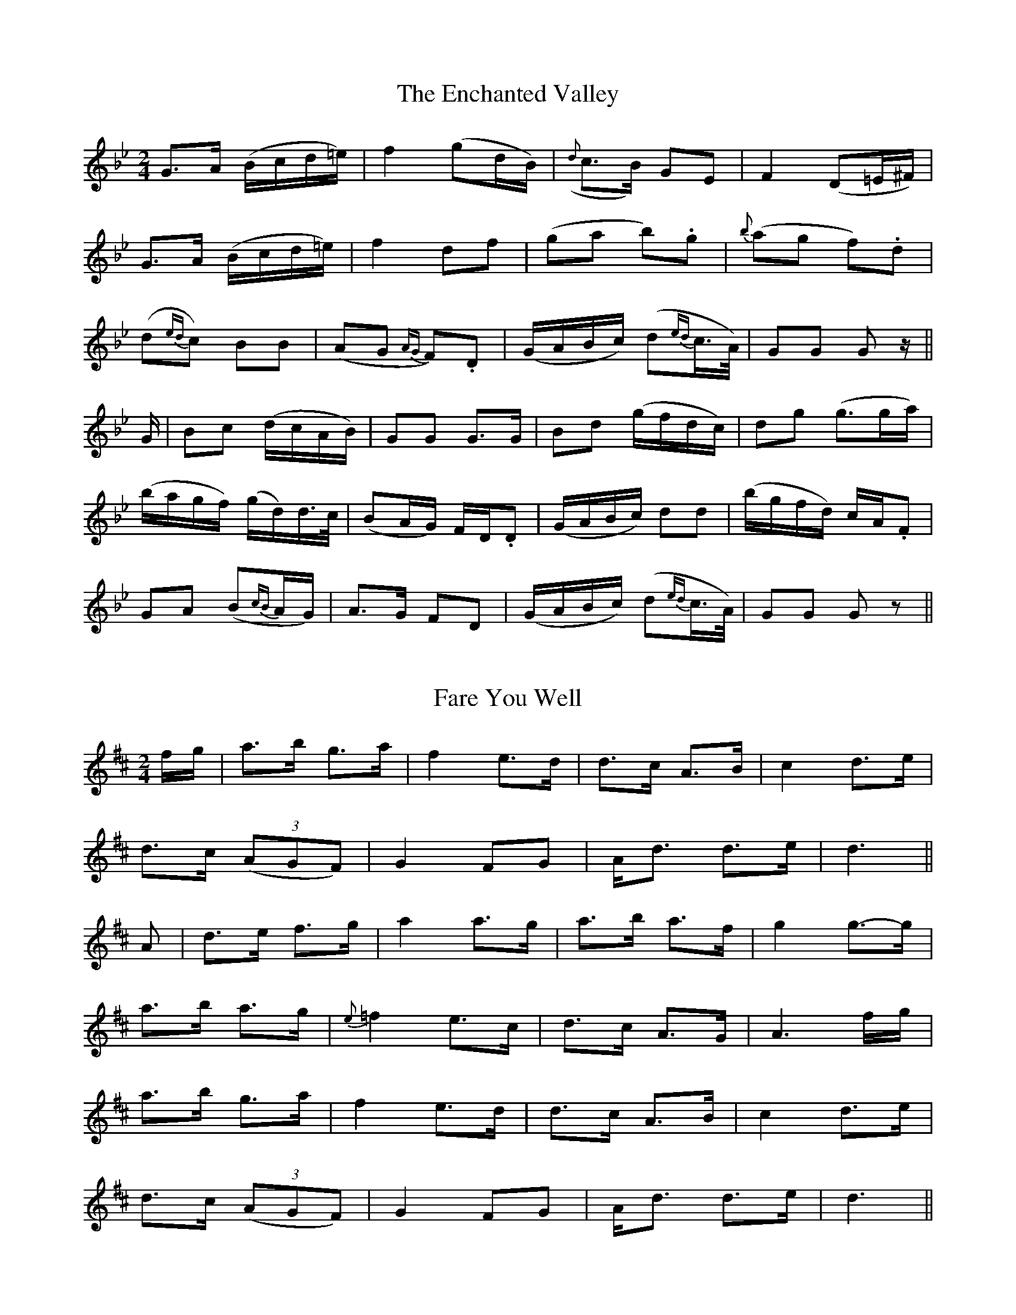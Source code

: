 X: 1
T: The Enchanted Valley
M: 2/4
L: 1/16
B: "O'Neill's 1"
N: "Very slow" "collected by J. O'Neill"
N:
K:Gm
G3-A (Bcd=e) | f4 (g2dB) | ({d}c3-B) G2-E2 | F4 (D2=E^F) |
G3-A (Bcd=e) | f4 d2-f2 | (g2a2 b2).g2 | {b}(a2g2 f2).d2 |
(d2{ed}c2) B2B2 | (A2G2 {AG}F2).D2 | (GABc) (d2{ed}c>A) | G2G2 G2z ||
G | B2c2 (dcAB) | G2G2 G3G | B2d2 (gfdc) | d2g2 (g3ga) |
(bagf) (gd)d>c | (B2AG) F-D.D2 | (GABc) d2d2 | (bgfd) cA.F2 |
G2A2 (B2{cB}AG) | A3-G F2-D2 | (GABc) (d2{ed}c>A) | G2G2 G2z2 ||
X: 2
T: Fare You Well
M: 2/4
L: 1/16
B: "O'Neill's 2"
N: "Slow" "collected by F. O'Neill"
K:D
f-g | a3-b g3-a | f4 e3-d | d3-c A3-B | c4 d3-e |
d3-c (3(A2G2F2) | G4F2-G2 | A-d3 d3-e | d6 ||
A2 | d3-e f3-g | a4 a3-g | a3-b a3-f | g4 g3-g |
a3-b a3-g | {e}=f4 e3-c | d3-c A3-G | A6 f-g |
a3-b g3-a | f4 e3-d | d3-c A3-B | c4 d3-e |
d3-c (3(A2G2F2) | G4 F2-G2 | A-d3 d3-e | d6 ||
X: 3
T: The Little Heathy Hill
M: C
L: 1/8
B: "O'Neill's 3"
N: "Moderate" "collected by F. O'Neill"
K:Gm
B/2-c/2 | d2 d>-c B2 A-B | (GBAG) F2 D-F | (G>AG).F (D>CD).F | G2 G>-A B3 c |
(d>ed).c B2 A>-B | (GBAG) F2 D-F | (G>AG).F (D>CD).F | G2 G>A G3 ||
D | GABc d2 d=e | f2 =ed c>AF>>c | d>edc B2 AB | GFD=E F2 B-c |
(d>ed).c B2 A2 | (GBAG) F2 D-F | (G>AG).F (D>CD).F | G2 G>A G3 ||
X: 4
T: The Little Girl of my Heart
M: 4/4
L: 1/8
B: "O'Neill's 4"
N: "Slow" "collected by F. O'Neill"
K:D
F-G | A-dd>-c d2 cd | e-fgg (f2 d>e) | f-d (c/2A/2G) A2c-d | e2 {=fe}d2 d2 (^FG) |
A-dd>-c d2 cd | e-ag-e d2 de | f-d(c{dc}A) (GB{cB}A>).G | F2 D2 D2 ||
d>c | B2 B-G A2 d-e | f-dc{dc}A G2 F-G | (AB{d}c).B A-dc-e | d2 d2 d2 d-c |
B2 B-G .A2 d-e | f-d(c{dc}A) G2 F-G | (AB{d}c).B (A{Bc}BG>).A | F2 D2 D2 ||
X: 5
T: The Fun at Donnybrook
M: 6/8
L: 1/8
B: "O'Neill's 5"
N: "Cheerfully" "collected by Hartnett"
K:Gm
B/2-A/2 | G>FD C>D^F | G3z2B/2-c/2 | B>cd cAG | F3z2B/2-c/2 |
d>ed c2 d/2-c/2 | B>AG A2 ~B/2-A/2 | G>FD CD^F | G2 G B2 B/2-c/2 \
ded cBA | G3-G2 |:|
X: 6
T: The Dark Woman of the Glen
M: 3/4
L: 1/8
B: "O'Neill's 6"
N: "Very slow" "collected by P. Tuohy"
K:G
G-E \
| D2 E-F D(E/4F/4G/4A/4) \
| (BG/2E/2) (D/4E/4F/4G/4A/4B/4c/4d/4) e>f \
| g2 (fg/2a/2) g>e \
| (3(fed) (3(edB) (3(dBA) |
| (B3/2G/4B/4 A2) (B/4c/4B/4c/4B/4c/4B3/4A/4) \
| (G/4F/4E/4F/4G3/4A/4 G4) \
| d>B .A/2.B/2.c/2.d/2 e>f \
| g2 f/2e/2d/2e/2 (f(3e/2f/2g/2) |
| a2 bg f2 e>d d2 g2 \
| (a/4g/4f/4g/4 e/4f/4e/4d/4 B/4A/4B/4d/4 e/4d/4e/4f/4 g/4f/4g/4a/4 b/4a/4g/4f/4) \
| g2 (fg/2a/2) g>e |
| (3(fed) (3(edB) (3(dBA) \
| B2 (3(GBA) G2 \
| (G/4E/4D/4E/4F/4G/4A/4B/4) .c/2.d/2.e/2.f/2 g>a \
| g2 (fg/2a/2) g>e |
| (3(fed) (3(edB) (3(dBA) \
| B2 (3(GED) (3(FGB) \
| A4 (B/4c/4B/4c/4B/4c/4B3/4A/4) \
| (G/4F/4E/4F/4G3/4A/4 G4) |:|
X: 7
T: The Little Fair Child
M: 6/8
L: 1/8
B: "O'Neill's 7"
N: "Tenderly" "setting 1" "collected by F. O'Neill"
K:D
G | A-d.d ~(dcd) | (efg) f2 e | ~(dcA) (AGA) | {A}B2 G A2z/2G/2 |
    A-d.d ~(dcd) | (efg) f2-e | (dcA) ~(GEA) | D3 D2 ||
D | (FGA) B-F.G | c-A.G A-F.D | .F.G.A .c.A.G | A-d.e d2 D |
    (FGA) (cAG) | ~(AGA) ~(fde) | dcA ~(GEA) | D3 D2 ||
X: 8
T: The Little Fair Child
M: 6/8
L: 1/8
B: "O'Neill's 8"
N: "Tenderly" "setting 2" "collected by J. O'Neill"
K:D
A/A/ | d>ed cde | f>ed e2 f/-e/ | d>-cB/-G/ FGA/-B/ | c2 A A2 A/A/ |
d>ed cde | f2 d e2 f/-e/ | dcA G2 A/-G/ | FDD D2 ||
K:Dm
D/E/ | (F>GA/B/) cAA | BGG cAG | (F>GA/B/) cAG | Add d2 D/-E/ |
(F>GA/B/) cAG | Ade f-ge/-d/ | cAF G>(BA/G/) | FDD D2 ||
X: 9
T: I Could But I Wont
M: 2/4
L: 1/8
B: "O'Neill's 9"
N: "Slow" "collected by J. O'Neill
K:G
D/ | G-<E F>D | G-<B3 d>d |  ed/2c/2  BG | A>G E/2z/2D/2 |
     G-<E FD  | G-<B  dd  | (ed/2c/2) BG | A>G G        ||
B | c>-d ec | A>-B cd | B>-G      cB | (AG/2E/2) D>>E |
    G>E  FD | G>B  dd | (ed/2c/2) BG |  A>G      G>  ||
X: 10
T: The Friar's Hill
M: 3/4
L: 1/8
B: "O'Neill's 10"
N: "Moderate" "collected by F. O'Neill"
K:G
D2 | D2 G2 G2 | B2 A2 G2 | ~(G2 F2 G2) | (A2 F2 D2) |\
D2 G2 G2 | {c}B2 G2 B2 | {d}c4 A2 | F4 A2 |
D2 G2 G2 | ~(B2 A2 G2) | {G}F2 G2 A2 | A2 B2 c2 |\
~(d2 c2 A2) | {B}(A2 G2 F2) | G6 | G2z2 ||
Bc | .d2 .e2 .d2 | .B2 .A2 .B2 | .c2 .B2 .c2 | (A2 B2 c2) |\
d2 e2 d2 | {c}B2 G2 B2 | A4 F2 | D4 B-c |
d2 e2 d2 | B2 A2 B2 | {d}(c2 B2 c2) | A2 B2 c2 |\
{g}f2 e2 d2 | ~c2 A2 F2 | G6 | G2z2 |:|
X: 11
T: My Love is a Band Boy
M: 3/4
L: 1/8
B: "O'Neill's 11"
N: "Playfully" "collected by F. O'Neill"
K:Am
A-B \
| (c2B2A2) | (G2E2D2) | (E2A2) .A2 | A4 A-B |\
c2d2e2 | g2e2.d2 | c2d2e2 | d4 A-B |
c2d2e2 | g2e2d2 | c2e2d2 | G4 e-d |\
c2B2A2 | G2E2D2 | (E2A2) .A2 | A4 ||
A-B \
| c2-E2.E2 | G2-E2.E2 | c2-E2.E2 | G4 A-B |\
c2B2A2 | G2E2D2 | E2-A2.A2 | A4 A-B |
c2-E2.E2 | G2-E2.E2 | c2-E2.E2 | G4 A-B |\
(cBcde^f) | {a}(g2e2d2) | c2-A2.A2 | A4 |:|
X: 12
T: The Red Haired Girl
M: 3/4
L: 1/8
B: "O'Neill's 12"
N: "with feeling" "setting 1" "collected by F. O'Neill"
K:D
(A/2G/2 FE) | D2 F-G (AB/2c/2) | d2 (ed/2c/2) A-G | (F2 DE) D-B, | C2z(A/2G/2 FE) |
D2 F-G (AB/2c/2) | d2 (ed/2c/2) A-G | F2 D-E DD | D3 ||
(F/2G/2 .A.A) | f2 d-e d-c | (d2 ed/2c/2) A-G | F2 D-E D-B, | C2z(A/2G/2 FE) |
D2 F-G (AB/2c/2) | d2 (ed/2c/2) A-G | F2 D-E DD | D3 ||
X: 13
T: The Red Haired Girl
M: 3/4
L: 1/8
B: "O'Neill's 13"
N: "With feeling" "setting 2" "collected by J. O'Neill"
K:D
A/2-G/2 FA | B>-G E-D CE | D2 (E/2F/2G) F-A | B>-G E-C DD | D3 A/2-G/2 FA |
(d2 {ed}cd) e-c | d3 A/2-G/2 FA | .B>-.G EC DD | D3 ||
A/2-G/2 FA | d2 (cd/2e/2) dB | GE F>G FA | d2 (cd/2e/2) fd | d{ed}c3/4B/4 A>G FA |
d2 (c/2d/2e/2f/2) dB | G>E FG A/2B/2~=c | B>G EC DD | D3 ||
X: 14
T: The Siege of Troy
M: 6/8
L: 1/8
B: "O'Neill's 14"
N: "Slow" "collected by J. O'Neill"
K:Gm
B/2-c/2 | d>dd cA^F | G>GG (G2A/2B/2) | cAB cAG | FDE (D2 B/2c/2) |
d=Bc dBc | d=e^f ~(g2 d/2=e/2) | fdB {d}cA^F | G>GG G2 ||
B/2d/2 | g^fg gag | {g}f=ef (d2 d/2e/2) | f=ed cdc | BAG (F2 G/2A/2) |
BAB c=Bc | d=e^f ~(g2 d/2e/2) | fdB {d}cAF | G>GG G2 ||
X: 15
T: Raking Red Haired Pat
M: 2/4
L: 1/8
B: "O'Neill's 15"
N: "Tenderly" "collected by J. Ryan"
K:Gm
d/2-c/2 | B>B (A{BA}G) | A-<d c>A | G>G A-<B | c>-A (F3/2G/4A/4) |
(.B>.B) (A{BA}G) | A-<d (3(cAG) | (.A>.A) (.G>.G) | G3 :||
D | G>-A B-<c | d>-=e f-<d | g>-f e-<c | d>-B G>>D |
G>-A B-<c | d>-=e f-<d | g>-f e-<c | d2 (3(d=e^f) |
g.-f =e-<g | f>-e d-<c | B>-G A>-B | c>-A (F3/2G/4A/4) |
(.B>.B) (A{BA}G) | A-<d (3(cAG) | (.A>.A) (.G>.G) | G3 ||
X: 16
T: My Darling I Am Fond of You
M: 3/4
L: 1/8
B: "O'Neill's 16"
N: "Tenderly" "collected by F. O'Neill"
K:D
d2 | A4-B2 | G4 A2 | F6 | E4-D2 |\
D4-E2 | F4-G2 | A4-d2 | d4-c2 |
A4-B2 | G4-A2 | F6 | E4-D2 |\
D4-E2 | F4-A2 | E4-D2 | D4 ||
D2 | F4 G2 | A2 B2 c2 | d4 e2 | f4 e2 |\
d4 c2 | A4-G2 | A4-d2 | d4-c2 |
A4-B2 | G4-A2 | F6 | E4 D2 |\
D4 E2 | F4-G2 | A4-d2 | d4-c2 |
A4 B2 | G4-A2 | F6 | E4-D2 |\
D4 E2 | F4-A2 | E4-D2 | D4 |:|
X: 17
T: Teig Maire's Daughter
M: 4/4
L: 1/8
B: "O'Neill's 17"
N: "With expression" "collected by F. O'Neill"
K:G
G | B{cB}AB-c d-ed-B | c{dc}Bc-e d-B G>A | B{cB}AB-c d-ed-B | cBG>G G3 G/2-A/2 |
B{cB}AB-c d-ed-B | c{dc}Bc-e d-B G>A | B{cB}AB-c d-ed-B | c-B GA/2-B/2 c2 {dc}BA ||
G2 {AG}FD ~D-CB,C | D-cBG ~A-F DE/2-F/2 | G3/2(A/4G/4 FD) ~DCB,C | D-EFD G-cBA |
G3/2(A/4G/4 FD) ~D-CB,C | D-cBG ~A-F DE-F | G3/2A/4-G/4 F-D ~D-CB,C | (DEF).D G3 ||
X: 18
T: The Catholic Boys
M: 6/8
L: 1/8
B: "O'Neill's 18"
N: "With spirit" "collected by J. O'Neill"
K:G
D | D-<G.G (GFG) | D-<B.B (cBc) | (d<ed) (cBA) | (BGE) (=F2 {GF}D) |
D-GG (GFG) | D-B.B (cBc) | (d>ed) (cBA) | B-<GG G2 ||
(d/2e/4f/4) | gdB gGg | gdc BAG | F-<=ff f>ef | A=FA c_BA |
G-<gg g>=fe | d-cd/2-e/2 =fdc | (B/2c/2d)B {cd}cAF | A-<GG G2 ||
X: 19
T: The Protestant Boys
M: 6/8
L: 1/8
B: "O'Neill's 19"
N: "With spirit" "collected by J. O'Neill"
K:G
D | GAG BcB | AFA c2 e | dBG GcB | AGF G2 D |
GAG BcB | AFA c2 e | dBG c2 B | AGF G2 ||
d | g2-d e2-d | g2-d e2-d | def gfe | dcB A2 g |
edc Bcd | dcB ABc | dBG c2 B | AGF G2 ||
X: 20
T: The Monks of the Screw
M: 6/8
L: 1/8
B: "O'Neill's 20"
N: "Moderate" "collected by F. O'Neill"
K:D
d | d2z/2A/2 A2z/2G/2 | F D3zA | AGF GAc | d3-d2z/2d/2 |
dAA A<AG | F D3zA | AGF GAc | d3-d2 ||
d/2-e/2 | fef g>(fe/2d/2) | c G3zf | fef g>fe | d3-d(3(e/2f/2g/2) |
a>gf gfe | f A3zA | A>GF GAc | d3-d2 ||
X: 21
T: The Groves of Blackpool
M: 6/8
L: 1/8
B: "O'Neill's 21"
N: "Moderate" "collected by F. O'Neill"
K:Cm
c | B>AG GAF | E C3zD | EFG G=A=B | c3-c2 c |
B>AG GAF | E C3zD | EFG FED | C3-C2 ||
c/2-d/2 | e>de fdc | B G3zG | c>de fde | f3-f2 f |
(efg) {g}fed | e c3zc | BAG FG=B | c3-c2 ||
X: 22
T: The Woods of Kilmurry
M: 6/8
L: 1/8
B: "O'Neill's 22"
N: "Slow" "collected by F. O'Neill"
K:Gm
d/2-c/2 | (BAG) (FDC) | (D (G2 G2)) G/2-A/2 | (BAG) (dcA) | F3-F2 d/2-c/2 |
(BAG) (FDC) | (D (G2 G))zG/2-A/2 | B-<dc A-<BA | G3-G2 ||
G/2-A/2 | (B>cd/2=e/2) (fdc) | (d (g2 g))zg/2-a/2 | (bag) (dcA) | G3-G2za/2-g/2 |
(fed) (cAG) | (F (D2 D))zG/2-A/2 | B-<dc A-<BA | G3-G2 ||
X: 23
T: Mary's Return
M: 6/8
L: 1/8
B: "O'Neill's 23"
N: "Cheerful" "collected by J. O'Neill"
K:C
c/2-d/2 | efe dcB | cde GcB | Aag fed | c2 d/2-c/2 Bzc/2-d/2 |
efe ded | cde Gzc/2-B/2 | Aag fdB | d3 {ed}c2 ||
c/2-d/2 | efg dgf | efg ccB | ABc edc | B3 dzg/2-f/2 |
efg dgf | efg ccB | Aag fdB | d3 {ed}c2 ||
X: 24
T: The Black Slender Boy
M: 3/4
L: 1/8
B: "O'Neill's 24"
N: "Very slow" "1st Setting"
K:G
(G/2A/2 Bc) | (d/4c/4B/4c/4d/4e/4f/4g/4) (fdc>B) | {B}(AG/2F/2) (GDGA) | B-~d (c/2A/2G/2F/2) A>-G | G3 :||
(de/2f/2) ga | b2 ag b3/4-a/4a/2-g/2 | f-d (de/2f/2) g>-a | b2 (agba) | ~a3 (a/2g/2 fd) |
(f/2g/2a/2g/2) f-d c-B | (B3/4A/4G/2F/2) (GDGA) | B-~d (c/2A/2G/2F/2) A>-G | G3 ||
X: 25
T: The Black Slender Boy
M: 3/4
L: 1/8
B: "O'Neill's 25"
N: "Tenderly" "2nd Setting"
K:G
G/2-A/2 Bc \
| d>-g (g/2f/2d/2c/2) Bc/2-A/2 \
| B>A GF/2-G/2 (A/2B/2c/2A/2) \
| d-g (g/2f/2d/2 c/2) A>-G \
| G3 G/2-A/2 Bc |
d-g (g/2f/2d/2c/2) Bc/2-A/2 \
| B>-A GF/2-G/2 (A/2B/2c/2A/2) \
| dg (d/2f/2d/2c/2) A>G \
| G3 ||
B/2-c/2 dd \
| b2 ab/2-a/2 g/2-f/2b/2-a/2 \
| g>f d-c dd/2-e/2 \
| =f-a (g/2f/2d/2c/2) d/2-g/2^f/2-a/2 \
| g2 (9(G/4A/4B/4c/4d/4e/4f/4g/4a/4) b-a |
g-a (3(b/2a/2g/2) (3(f/2d/2c/2) Bc/2-A/2 \
| B>G GF-G (A/2B/2c/2A/2) \
| dg g/2- f/2d/2c/2 A>G \
| G3 ||
X: 26
T: The Black Slender Boy
M: 3/4
L: 1/8
B: "O'Neill's 26"
N: "Tenderly" "3rd Setting"
K:G
c/2-A/2 (G/2A/2B/2c/2) \
| d>-g {ga}b-a g/2-f/2d/2-c/2 \
| B>A GG G/2-A/2B/2c/2 \
| d>A c/2-A/2G/2-A/2 GG \
| G3 c/2-A/2 G/2-A/2B/2c/2 |
| dg {ga}b-a g/2-f/2d/2-c/2 \
| BA GG G/2-A/2B/2c/2 \
| dA c/2A/2G/2A/2 GG \
G3 || (de/2f/2) g/2a/2 |
| (ba/2g/2) gg a/2-g/2f/2-d/2 \
| d3 d/2-e/2 =f/2-d/2c/2-B/2 \
| c3 B/2-c/2 dg \
| g3 g/2-a/2 b/2-g/2=f/2-e/2 |
| =f2 ag g/2-^f/2d/2-c/2 \
| B>A GG G/2-A/2.B/2.c/2 \
| dA c/2A/2G/2A/2 GG \
| G3 ||
X: 27
T: Rodney's Glory
M: 4/4
L: 1/8
B: "O'Neill's 27"
N: "Slow" "collected by F. O'Neill"
K:Am
e>d | c2 B>-c A2 A-c | B2 B>-A G2 c-d | e2 e-d (cde^f) | (gedc) d2 e-d |
c2 B>c A2 Ac | B2 B>A G2 e>d | c2 A2 BAGB | A4 A2 ||
zd | (ede^f) g2 e-d | c2 d2 c2 c-d | (ede^f) g=fed | dcBA G3 B |
A2 A>B c2 d2 | e2 e2 a3 b | (aged) c2 A-c | B2 B>-A G2 e>-d |
c2 B>-c A2 A>-c | B2 B>-A G2 e>-d | c2 A2 B-AG-B | A4 A2 ||
X: 28
T: O'Connell's Lamentation
M: 6/8
L: 1/8
B: "O'Neill's 28"
N: "Moderate" "collected by J. O'Neill"
K:Am
e | A2 d/2-c/2 (AGE) | (Gcd) (ea^f) | {a}(gec) (dcA) | (GE^F) G2 E |
(Adc) (AGE) | (c>de/2^f/2) {a}(gea) | gec dcA | G3 G2 ||
e/2-^f/2 | (g^f/2a/2f/2) (g>bag) | (f/2e/2d/2e/2f/2d/2) e2 A | (c/2B/2c/2d/2e/2^f/2) g>(ec/2A/2) | GEc/2-A/2 GEG |
.A(A/2B/2c/2A/2) .B(B/2c/2d/2B/2) | .c(c/2d/2e/2^f/2) gea | gec dcA | A3 A2 ||
A/2-B/2 | cE^F G2 A/2-B/2 | (c/2A/2c/2d/2e/2^f/2) gea | (g/2f/2e/2g/2f/2e/2) (d/2f/2e/2d/2c/2B/2) | cE^F G2 A/2-B/2 |
cD^F G2 A/2-B/2 | (c/2B/2c/2d/2e/2^f/2) gea | gec dcA | A3 A2 ||
X: 29
T: Fair Mary Mulholland
M: 3/4
L: 1/4
B: "O'Neill's 29"
N: "With feeling" "collected by J. O'Neill"
K:D
D | D2-G | (G A B) | =c2-B | (A G F) |\
G2-F | DzD | (D3 | D)z=c |
B2-G | (A B ^c) | d2-e | B2-A |\
(B c d) | (A G F) | (G3 | G2) =c |
B2-G | (A B ^c) | d2-e | B2-A |\
(B c d) | A2-F | (G3 | G) F-G |
(A B c) | d2-e | =c2-B | (A G F) |\
G2-F | D2 D | (D3 | D2) |:|
X: 30
T: A Lover of Mild Behavior
M: 3/4
L: 1/4
B: "O'Neill's 30"
N: "Cheerfully" "collected by F. O'Neill"
K:A
c/2-d/2 | e2-f | d2-e | c2-A | (~d c A) |\
(~G F G) | A2 A | A3 | zzG |
A2-B | c2-d | e2-a | g2-a |\
f2-e | (~d c d) | e3 | zzG |
A2-B | c2-d | e2-a | g2-a |\
f2-e | (~d c d) | (e3 | e2) c/2-d/2 |
e2-f | d2-e | c2-A | (d c A) |\
(~G F G) | A2 A | (A3 | A2) |:|
X: 31
T: The Brown Thorn
M: 3/4
L: 1/8
B: "O'Neill's 31"
N: "Slow" "setting 1" "collected by F. O'Neill"
K:G
c B>c | d2-Bd ef | (gf/2g/2) dd (ed/2c/2 | B2 GB A>G | G2-Gc Bc |
d2-Bd ef | (gf/2g/2 dd (ed/2c/2) | B2 GB ~A>-G | G3 ||
c B>c | d2-Bd ef | g2 b2 {b}a/2-g/2 f/2-e/2 | e4z>d | d3 c B>c |
d2-Bd ef | g2 dd (ed/2c/2 | B2 GB ~A>-G | G3 ||
X: 32
T: The Brown Thorn
M: 3/4
L: 1/8
B: "O'Neill's 32"
N: "Slow" "setting 2" "collected by J. O'Neill"
K:D
D-E | (F>E F)(ABc) | d3 c (BA/2F/2) | ~E4-D2 | {E}D2z2(AB/2c/2) |
d2 d>-e f-d | {f}e2 d>-c B-A | F>A B3 c | B>-A A2 (AB/2c/2) |
d2 d>-e f-d | {f}e2 d>-c B-A | FA Bd (c/2d/2e/2f/2 | d2z2 A,>-B, |
(D>E F>E) FA | B-c d>-c (BA/2F/2) | ~E4-D2 | ~D4 ||
X: 33
T: The Brown Thorn
M: 3/4
L: 1/8
B: "O'Neill's 33"
N: "Slow" "setting 3" "collected by Mrs. Lavin"
K:G
D2 | G2 B/2-d/2 f/2-a/2 g2 | f>e (dB/2G/2) A2 | ~B2 {d}(3(cAF) G>G | G4 ||
(de/2f/2) | g>-f ga b-<g | a>-f d3 f/2-a/2 | g>e fd (3(edB) | d4 (de/2f/2) |
g>-f ga b-<g | a>f d3 f/2-a/2 | g>e fd (3(edB) | d4 B>-A |
G2 B/2-d/2 f/2-a/2 g2 | f>e (dB/2G/2) A2 | ~B2 {d}(3(cAF) G>G | G4 ||
X: 34
T: The Lucky Lover
M: C
L: 1/8
B: "O'Neill's 34"
N: "Cheerfully" "collected by F. O'Neill"
K:Em
B | GEEF GAB^c | dedA F2 DF | GEEF GABe | GEF^D E2 E :|
B | efeB efeB | dedA F2 Dd | efeB efeB | efgf {f}e2 dc |
defd ecdc | AFdA F2 DF | GEBE GABe | GEF^D E2 E |
X: 35
T: John O'Dwyer of the Glen
M: C
L: 1/8
B: "O'Neill's 35"
N: "Slow with expression" "setting 1" "collected by Enright"
K:Amix
~d/2e/2 \
| f>efa g e2 c | d>Bde f e2z \
| A>BcA d>c (AG/2F/2) | G>BAA A3 :|
A/2-B/2 \
| cA/2B/2 c/2d/2e/2f/2 g2 (ef/2g/2) | a>bcb a>g f3/4(A/4 B/4c/4d/4e/4) \
| f>agf f{gf}e  e{fe}c | d>cAA A3 d/2-e/2 |
f>efa g e2 c | d>cde f<e ~a>g \
| f>ded c>A (~AG/2F/2 | G>BAA A3 ||
X: 36
T: John O'Dwyer of the Glen
M: 3/4
L: 1/8
B: "O'Neill's 36"
N: "Slow with expression" "setting 2" "collected by F. O'Neill"
K:G
d/2-c/2 \
| B>-A B>-d c-<A | {F}G>F GA B-<G \
| B-G A-G F-D | C>-D G>G G :|
D \
| GG (G/2A/2B/2c/2) dd | e>f e>d ed \
| cd (d/2c/2B/2A/2) (B/2A/2G/2F/2) | {A}G>-F DD D d/2-c/2 |
B>A Bd c-<A | {F}G>F GA B-<G \
| G>-G A>-G F-<D | CD G>G G ||
X: 37
T: Gen. Monroe's Lamentation
M: 3/4
L: 1/4
B: "O'Neill's 37"
N: "Moderate" "collected by J. O'Neill"
K:Gm
G/2-F/2 | D G> A | G F D | B A> B | c =B c |\
d g f | d2 c/2d/2 | c B> G | G F2 |
D G> A | G F D | B A> B | c =B c |\
d g f | d2 c/2d/2 | B G G | G3 ||
d g> g | g a b | a g g | f d2 |\
d g> g | g a b | a b a | g3 |
f d c | B2 A/2-B/2 | G A G | G F G/2A/2 |\
B A> B | c =B c | d G G | G2 |:|
X: 38
T: Good Morning Fair Maid
M: 3/4
L: 1/4
B: "O'Neill's 38"
N: "Moderate" "collected by F. O'Neill"
K:G
G/2A/2 | B A G | E G E | D B, D | E G G |\
G2 D | G A B | c2 d/2c/2 | B A G |
B d B | A2 D | G A B | c2 d/2c/2 |\
B A G | B d B | A2 G/2A/2 | B A G |\
E G E | D B, D | E G G | G2 :|
X: 39
T: The Night Before Larry Was Stretched
M: 9/8
L: 1/8
B: "O'Neill's 39"
N: "With spirit" "collected by J. O'Neill"
K:Gm
d/2-c/2 | B>AG GDG G2 B | A>GF FCF ABc | B>AG GDG G2 B | A>Bc cdB AGF ||
B>cd ded f2 d | B>cd d=ef _ecA | B>cd ded d2 d | edc cdB ABc | BAG AG^F G2 ||
X: 40
T: Gordon's Tune
M: C
L: 1/8
B: "O'Neill's 40"
N: "With spirit" "collected by J. O'Neill"
K:Gm
dc | B2 Bc B2 AG | G>A Bc d2 cA | G2 GF D2 D^F | G4 G2 dc |
B2 Bc B2 AG | G>A Bc d2 cA | G2 GF D2 D^F | G4 G2 ||
GA | B2 c2 d3 B | c2 d=e f2 d>g | g>f dc B2 d2 | c3 B G2 dc |
B2 Bc B2 AG | G>A Bc d2 cA | G2 GF D2 D^F | G4 G2 ||
X: 41
T: At Midnight Hour
M: C
L: 1/8
B: "O'Neill's 41"
N: "Slow" "collected by J. O'Neill"
K:C
A | (AEAB) (cded) | (cAB{d}c) A3 B | (cde^f) (^gaea) | c'ab>a a3 b |
c'c'ba b-ee-d | c-gB-A G3 A-B | c-aa-g e-fd-e | c-AB>-A A2z ||
A | GGcd e(.A.A.A) | EAcB A3 A | G2 B>-c d-gd-c | ~B-AE^F G3 G |
A2 c>-B A3 E | c2 d>-e d3 d | e-aa-e f-de-d | c2 B>-A A3 ||
X: 42
T: The Pretty Girls of Ballymena
M: C
L: 1/8
B: "O'Neill's 42"
N: "Moderate" "collected by J. O'Neill"
K:G
B | .G.E.E.G .D.B,.D.E | .G.A.B.G A2zB/2-A/2 | .G.E.E.G DB,DE | GBAG G2zB/2-A/2 |
GEEG DB,DE | GABG A3 B/2-c/2 | dBcA BGFE | DcBA G2z ||
D | GABc d2 eB | d2 eB cAAG | FGAB c2 dA | c2 dA cBBA |
GABc d2 ed | cdef ~g2 (a/2g/2f/2e/2) | dgec B2 AG | FGAc BG G2 ||
X: 43
T: The Bright Love of My Heart
M: 3/4
L: 1/4
B: "O'Neill's 43"
N: "Gracefully" "collected by J. O'Neill"
K:Gm
d3/4c/4 | (BAG) | (FD>C) | (B,>CD/2E/2) | (FGA) |\
(BAG) | (d>cB/2A/2) | (GAG) | F D d3/4-c/4 |
(BAG) | (FD>C) | (B,>CD/2E/2) | (FGA) |\
B> (c d/4=e/4^f/2) | g2 d/2-c/2 | B-G .G | G2 ||
G3/4-A/4 | (B> cd/2=e/2) | f d f | (g> ab/2a/2) | g f g/2-a/2 |\
(bag) | (fdc) | d g {b}a | g2 b3/4-a/4 |
.g/2.b/2.a/2.g/2.f/2.e/2 | d2 d/2-c/2 | (BAG) | F D G/2-A/2 |\
B> (c d/4=e/4^f/2) | g2 d/2c/2 | (BGG) | G2 |:|
X: 44
T: She's A Daughter of Daniel O'Connell
M: 3/4
L: 1/4
B: "O'Neill's 44"
N: "Slow" "collected by J. O'Neill"
K:G
B/2-c/2 | (dcA) | (GDE) | F (G2 | G)zG/2A/2 |\
B B B | c A G | (F3 | F2) B/2c/2 |
(dcA) | (GDE) | F (G2 | G)zA |\
(Bcd) | A G G | (G3 | G2) ||
G/2A/2 | B c d | e c c | f (d2 | d)zd/2c/2 |\
B B B | c A G | (F3 | F)zB/2-c/2 |
d c A | G D E | F (G2 | G)zA |\
(Bcd) | A G G | (G3 | G2) |:|
X: 45
T: Down by the River Side
M: 3/4
L: 1/4
B: "O'Neill's 45"
N: "Slow" "collected by F. O'Neill"
K:G
d/2c/2 | B G G | F G A | B G B | c2 B/2-c/2 |\
d g g | d e =f | A F A | c2 d/2c/2 |
B G G | F G A | B G B | c2 B/2c/2 |\
d g g | d e =f | A G G | G2 ||
B/2c/2 | d g f | g a g | =f d e | =fzd |\
g f d | c d c | d B G | F2 c/2B/2 |
B G G | F G A | B G B | c2 B/2c/2 |\
d g g | d e =f | A G G | G2 |:|
X: 46
T:Barney O'Finnegan
M:6/8
L:1/8
B:"O'Neill's 46"
N:"Slow" "collected by F. O'Neill"
K:Dmix
c | Bdc BAG | D3-D2 c | Bdc BAG | B>cd- dzc |
Bdc BAG | c3-c2 c/2c/2 | c>BA BAG | FED- Dz ||
D | G2 G/2G/2 GAG | F3-F2 D | G2 G/2G/2 GAB | c>BA- Azd |
G2 G/2G/2 GAG | F3-F2 G | A2 A/2A/2 ABG | F>ED- Dz ||
X: 47
T:Rory Dall's Sister's Lament
M:3/4
L:1/4
B:"O'Neill's 47"
N:"Moderate" "collected by Dunning"
K:Ador
A> (BA/2B/2) | G> (AB/2d/2 | e E2 | e/2d/2B/2d/2e/2f/2 |
g G2 | g> (a(3(b/2a/2g/2)) | e d/2-e/2.g/2.d/2 | e d B |
g/2-e/2.d/2.e/2 g | e/2-d/2.B/2.d/2 e | G> (AB/2d/2) | ~B2 A ||
g> (ef/2g/2) | a> (fg/2a/2) | b> (ag/2a/2) | b> (d'(3(b/2a/2g/2)) |
a> ga/2b/2 | e'> d'b/2a/2 | g> (a(3(b/2a/2g/2)) | g f e/2d/2 |
d> (ef/2g/2) | g> (a(3(b/2a/2g/2)) | e> (de/2f/2) | e3/4g/4e/2d/2 (B/4d/4e/4f/4) |
g/2e/2 d/2e/2 g | e/2d/2 B/2d/2 e/2g/2 | G> (AB/2d/2) | ~B2 A ||
X: 48
T:The Shamrock Shore
M:C
L:1/4
B:"O'Neill's 48"
N:"Moderate" "collected by F. O'Neill"
K:D
D |\
G F/2-G/2 (E/2F/2G/2A/2) | (B e/2c/2) d3/4-B/4A/2F/2 | (E/2F/2G/2E/2) D D | D3 (A/2B/4c/4) |
d c/2-d/2 B c/2-d/2 | e/2d/2c/2B/2 A F/2A/2 | B> F A/2F/2D/2F/2 | E3 (A/2B/4c/4) |
d c/2-d/2 B c/2-d/2 | (e/2d/2c/2B/2) A F/2A/2 | B> F A/2F/2D/2F/2 | E3 (D/2E/4F/4) |
G F/2G/2 E/2F/2G/2A/2 | B e/2f/2 d3/4B/4A/2F/2 | E/2F/2G/2E/2 D D | D3 ||
X: 49
T:The Mourne Shore
M:C
L:1/4
B:"O'Neill's 49"
N:"Moderate" "collected by J. O'Neill"
K:F
F/2G/2 |\
A G/2F/2 (G/2{AG}F/2)G/2A/2 | c2 d f/2c/2 | d c/2A/2G> F | D2 C F/2G/2 |
A G/2F/2 (G/2{AG}F/2)G/2A/2 | c2 d f/2c/2 | d c/2A/2 .G-.F | F3 ||
c |\
f e/2c/2 d> f | e> c A A/2c/2 | d c/2A/2 c/2d/2f/2g/2 | f2 F/2G/2 |
A G/2F/2 (G/2{AG}F/2)G/2A/2 | c2 d f/2c/2 | d c/2A/2 .G-.F | F3 ||
X: 50
T:The Banks of The Black Water
M:3/4
L:1/4
B:"O'Neill's 50"
N:"Moderate" "collected by J. O'Neill"
K:G
G3/4-A/4 | B d g/2e/2 | d B (3(B/2d/2g/2) | (e/2d/2c/2B/2A/2G/2) | (B/2D/2E/2F/2G/2A/2) |
B d (d/4e/4f/2) | g> b (a/4g/4f/4e/4) | d3/4e/4 d/2B/2 A3/4G/4 | G2 ||
G/2E/2 | D> (EG/2D/2) | E G A/2-B/2 | {d}c/2B/2 d/2B/2 A/2G/2 | E2 (d/4e/4f/2) |
g G (G/4A/4B/2) | A B d3/4-g/4 | (f/2-e/2 d/2-c/2 B/2-c/2) | B A G3/4-A/4 |
B d (d/4e/4f/2) | g> b (a/4g/4f/4e/4) | d3/4e/4 d/2B/2 A/2G/2 | E2 G/2A/2 |
B3/4c/4 .d/2 (D/2E/2F/2) | G3/4A/4 B/2 (d/2g/2e/2) | d3/4e/4 .d/2 (B/2A/2G/2) | G2 ||
X: 51
T: LITTLE BROTHER OF MY HEART
B: O'Neill's 51
M: 3/4
L: 1/8
N: "Plaintively"
N: "Collected by F.O'Neill"
K:Dm
DE \
| F2 G2 FG | A>f gf ed | c2 d>c AG | F2 G>F ED |
| D4    c2 | f2  A2 A2 | c3   d e2 | f4 ((3gfe) |
| d4 ((3cAG) | A4 ((3cde) | f2 e2 d2 | c2 d2 e2 |
| f4 ((3gfe) | d4 ((3cAG) | A4 (DE) | F2 G2 FG |
| A2 a>g f>d | c2 d>c A>G | F2 G>F ED | D4 D2 \
| D4 ||
X: 52
T: THE CASTLE OF DROMORE
B: O'Neill's 52
M: 6/8
L: 1/8
N: "With feeling"
N: "Collected by J.O'Neill"
K:D
(F/G/) \
| A2A A2A | B2A (AB).c | d2G F2G | A3- A2(B/c/) |
| d2D D2D | E2D (DE).F | G2B A2G | F3- F2(B/c/) ||
| (de).d (cd).c | (Bc).B A2G | F2A (GF).E | D3 F2A |
| GAG E2G | FGA D2F | G2E D2C | D3- D2 ||
X: 53
T: BLACK EYED SUSAN
B: O'Neill's 53
M: 6/8
L: 1/8
N: "Slow"
N: "Collected by J.O'Neill"
N: 1st Setting.
K:Gm
D \
| (G2A) (BAG) | (^F2G) D2D | (G2A) (BAG) | ^F2G HA2 d |
| (d2A) (GFD) | (D2C) (B,2C) | (D2G) (GBA) | G2^F G2 ||
|| z \
| (G2F) (F2D) | (B2A) G3 | (B>c)d (c<A)G | F3- F2D |
| G2A (B>AB/c/) | Hd3 He2 c | (B2A) (TG^FA) | G2^F G2 ||
X: 54
T: BLACK EYED SUSAN
B: O'Neill's 54
M: 6/8
L: 1/8
N: "Slow"
N: "Collected by F.O'Neill"
N: 2nd Setting.
N: Only 15 bars.
K:Cm
G \
| (c2d) (edc) | (=B2c) G2G | (_B2A) (AGF) | (E2F) HG2 G |
| (c2d e2)B | e2~f Hg3 | fdB B2(d/e/) | f2d e2 ||
|| B \
| (g2e) (f2d) | (edc) (=B2c) | G3- G2F | (E>FG/A/) BG zG/ |
| (c2d) (egf) | e>dc (Gc=B) | c3- c2 ||
X: 55
T: THANKSGIVING
B: O'Neill's 55
M:  2/4
L: 1/8
N: "Tenderly"
N: "Collected by J.O'Neill"
K:G
(g>f) \
| (ed) (BA) | (G<E) (DE) | G2 G>A | G2 (GA) \
| (Bc) (de) | (d<B) (AG) | A2 A>B | A2 (g>f) |
| (ed) (BA) | (G<E) (DE) | (Gg) (fe) | d3 e  \
| (dB) (AG) | E2 ({G}F>D) | G4- | G2 || (G>A) |
| B2 d2 | (e>f) ({a}ge) | (d/g/)z (B/d/)z | G3 A \
| B2 d2 | (e/g/)z (f/a/)z | g4- | g2 (g>a) |
| (ba) (gf) | e2 (g>e) | (dB) (GB) | A2 (B>c) \
| (dB) (AG) | E2 ({G}F>D) | G4- | G2 ||
X: 56
T: SAILING BACK OF WHIDDY
B: O'Neill's 56
M: C
L: 1/8
N: "With expression"
N: "Collected by J.O'Neill"
K:C
  C>DE>F G>E C2 | E>FG>c d>c B<G | e>dc>B A>G c2 | C>DE>F G>F E<D |
| C>DE>F G>E C2 | E>FG>c d>c B<G | e>dc>B A>G c2 | C>DE>F G>E D<C ||
|| C>D E<G D>F E<C | E<F G<c d>c B<G | e>d c>B AG Hc>c | C>D E>G D>F E<C ||
X: 57
T: I'LL MEND YOUR POTS AND KETTLES
B: O'Neill's 57
M: C
L: 1/8
N: "Playfully"
N: "Collected by J.O'Neill"
K:D
(FG) \
| .A.d.d.d .e.c.d.c | .A.d.d.d cA2G | .A.d.d.d .e.c.d.c | AGEG FD2(F/G/) |
| Addd ecdc | Addd cA2(d/e/) | fdec dA2B | AGEG FD2 ||
|| G \
| .F.F.G.G .A.A.A.G | .F.A.G.E ED2G | .F.F.G.G AA d(c/d/) | efed cA2(A/G/) |
| FFGG AA Hd(d/e/) | fdec Hd3 (d/e/) | fdec dA2B | AGEG FD2 ||
X: 58
T: THE PARTING GLASS
B: O'Neill's 58
M: C
L: 1/8
N: "Slow"
N: "Collected by F.O'Neill"
K:A
(e>d) \
| c2(B>c) A2(AB) | (cd)(ec) d2(c>d) | e2a>f =gf(ed) | c2A2 G2(e>d) |
| c2(B>c) A2(AB) | (cd)(ec) Hd2(c>d) | e2a>f (=gf)(ed) | c2A2 A2 ||
|| (e>f) \
| (=gf)(ga) (gfed) | e2a2 a2(ba) | (=gfed) (cB)(de) | e2=G2 G2(e>d) |
| c2(B>c) A2(AB) | (cd)(ec) Hd2(c>d) | e2a>f (=gf)(ed) | c2A2 A2 ||
X: 59
T: SHULE AROON
B: O'Neill's 59
M: C
L: 1/8
N: "Plaintively"
N: "Collected by F.O'Neill"
N: 1st Setting.
K:Dm
(fe) \
| d2(dc) (AB)(GA) | c2(dc) A2(FG) | A2A2 f2(ec) | dcA^F G2(AG) |
| =F2(EF) D2 ((3A=B^c) | d>cAG A2 Ha>g | f2ed (^cd)(ec) | d4 d2z2 ||
|| f4 e2 | d2(dc) A2(AB) | c2d2 f2e2 | dc A^F G2AG |
| F2(EF) D2((3A=B^c) | d>c AG A2 Ha>g | f2ed ^cdec | d4 d2 ||
X: 60
T: SHULE AROON
B: O'Neill's 60
M:  C
L: 1/8
N: "Plaintively"
N: "Collected by J.O'Neill"
N: 2nd setting.
K:Am
AB \
| c2 c2 B2 B2 | (A>B) AG E3 G | G2 ({B}A>G) (GE) (cB) | A3 G E2 (FE) |
| (E>F) (ED) C2 (CD) | (EG) (AB) c2 (cd) | (ed) (cB) (cB) A^G | A4 A2 z2 ||
|| c4 B4 | A>B AG E2 z2 | G3 A (GE) (cB) | A3 G E3 (F>E) |
| (E>F) (ED) C2 (CD) | (EG) (AB) c2 (cd) | (ed) (cB) (cB) A^G | A4 A2 z2 ||
X: 61
T: MARGARET SHEEHAN
B: O'Neill's 61
M: 3/4
L: 1/4
N: "Very slow"
N: "Collected by F.O'Neill"
K:G
zBA | (G2E) | (D2E) | G3 | (G2B) | (d2B) | (G2B) | d3 |
| d2e | d2B | (B{cB}AG) | A3 | (A2B) | c2A | B2G | E3 |
| (G2A) | (B2d) | (d2e) | d3 | (g2e) | (d2B) | (B{cB}AG) | (A2c) |
| (B2A) | (G2E) | (D2E) | (G2A) | (B2G) | (A2B) | (.G2.G) | G3 ||
X: 62
T: FAIR HAIRED GIRL
B: O'Neill's 62
M: 3/4
L: 1/16
N: "Very slow"
N: "Collected by J.O'Neill"
K:G
(d2 .g2.g2) \
| (g>ab)(a/g/) (g2fe) d2B2 \
| c4 .B2(Bc) .d2(cB) \
| (B2G2) (TA3G) (.G2.G2) \
| G6 (d2 .g2.g2) |
| (g>ab)(a/g/) (g2fe) d2B2 \
| c4 .B2(Bc) (dg)(dc) \
| (B3G) (TA3G) (.G2.G2) \
| G6 || G2 (GABc) |
| .d(e/f/).g.a b2(c'b) a2f2 \
| (g3a b2)(ag) f2d2 \
| e3d e2({fe}de) (.d2.d2) \
| d6 (d2e3f) |
| (g>ab)(a/g/) (g2fe) d2B2 \
| (c4 B)c(Bc dg)(dc) \
| (B2G2) (TA3G) (.G2.G2) \
| G6 ||
X: 63
T: FARMER HAYES
B: O'Neill's 63
M: 6/8
L: 1/8
N: "Slow"
N: "Collected by F.O'Neill"
K:D
(D/E/) \
| (FEF) D2d | (A2G) E2E | D2D (DCD) | G2{AG}E C2(D/E/) \
| (FEF) D2d | (A2G) E2D | EFE D2D | D3- D2(D/E/) |
| (FEF) D2d | (A2G) E2E | D2D (DCD) | G2E C2(d/c/) \
| A2A (ABA) | G2E C2D | EFE D2D | D3- D2 ||
C \
| D2E F2G | A2A (ABc) | d2c BAG | A2F D2C \
| D2E F2G | A2A (ABc) | d2c BAG | A3 (ABc) |
| d2c B2d | c2B A2G | (FEF) (DFA) | G2E HC2 (D/E/) \
| (FEF) (DFA) | G2E C2D | (EFE) D2D | D3- D2 ||
X: 64
T: FAREWELL TO BALLYMONEY
B: O'Neill's 64
M: 3/4
L: 1/8
N: "Slow and tenderly"
N: "Collected by F.O'Neill"
K:D
(DE) \
| F2 G2 ((3ABc) | d2 A2 (AG) | (F2 D2) .F2 | E2 D2 (de) |
|  (f2 e2) .d2 | (c2 A2) G2 | .A2 (d2 e2) | d4 (de) |
| (f2 e2 d2) | (c2 d2) cA | (G2 c2) .E2 | (D2 C2) DE |
| F2 G2 ((3ABc) | (d2 A2) AG | (F2 D2) .E2 | D4 ||
X: 65
T: AS WE GO ABOUT OUR WORK
B: O'Neill's 65
M: C
L: 1/8
N: "Slow, with expression"
N: "Collected by F.O'Neill"
K:G
d ef \
| gedB AGGE | DGGA G3G | EAAB cdea | fdde ddef |
| (gbaf) (gedB) | AG(G~E) G3G | (DGBG) (cAEF) | G4 z ||
|| (F ED) \
| (EGce) d2dd | gedB G2(.G.G) | (Gcea) f2e>d | d4 z(def) |
| g(.G.G.G) G(.D.D.D) | (EA)(AB) c3c | (BG)(cA) E2F2 | G4 z ||
X: 66
T: WILL THEY EVER RETURN?
B: O'Neill's 66
M: C
L: 1/8
N: "Slow and mournful"
N: "Collected by J.O'Neill"
K:D
"f"A>F \
| (GFD).C D2((3ABc) | (dcA).G A2((3ABc) | "p"(dcAF) (G2EG) | "pp"F2D2 D2 :||
A2 \
| (d3e) (f2ec) | (dcAF) (GFDE) | (FGAB) ("p"c2Bc) | A6 ((3ABc) |
| "f".d.c.A.G A2(FA) | .G.F.D.B, C2(DE) | F3E D2D2 | D4- .D2 ||
X: 67
T: MY LOVE HAS GONE
B: O'Neill's 67
M: 2/4
L: 1/8
N: "Slow"
N: "Collected by J.O'Neill"
K:G
  c2 (BA) | G2 (DB,) | C2 (FE) | D3 D \
| E2 (cB) | BAAG | FdcA | (FD)(~BA) |
| G2 (FE) | D2 (CD) | E2 (ed) | c3 A \
| BGDB, | EcAF | G2 G2 | G4 ||[K:C]
|| E2 (Gc) | .G(G ^FG) | (Ad c).A | G2 (cd) \
| (ea) (ge) | d2 (Bc) | ">"dcBA | ">"GFED |
| E2 (Gc) | .G(G ^FG) | (Ad c).A | G2 (cd) \
| e>(c d>)(B | c>)(G A>)F | E2 d2 | c4 ||
X: 68
T: HUGH O'NEILL'S LAMENT
B: O'Neill's 68
M: C
L: 1/8
N: "Slow"
N: "Collected by J.O'Neill"
K:Dm
A>G \
| F2F>E (ED)(DE) | (FGA^F) (G2FG) | (Ad)(^cd) B2A>G | F2(ED) C2(DE) |
| F2(GA) D2(de) | f2(ed) c2(AG) | (^FG)(FG) (Ad)(de) | (=fd)(e>d) d2 ||
|| z(d/e/) \
| .f>.f(ed) eAAG | FcE~D C2(DE) | F2(F>G) (Ade^c) | d3(d/e/) f>fec |
| d2(BA) (GcED) | C2(DE) (Fd)(dc) | (.A>.A)(GE) (FD)(E>D) | D4- D2 ||
X: 69
T: O'CAROLAN'S LAMENT
B: O'Neill's 69
M: 3/4
L: 1/8
N: "Mournful"
K:Dm
(FG) \
| A2 (A>B AG) | A2 d2 (F>G) | A2 (A>B A>^F) | G4 (=F>G) |
| A2 (A>B AG) | A2 d2 (d>e) | f2 e>d ^ce | d4 ||
|| (d>e) \
| f2 (e>d ^ce) | d=c A2 (d>e) | f2 (e>d ^ce) | d4 (d>e) |
| f2 (e>d ^ce) | d=c A2 ^FG | A2 G=F (E>F) | D4 ||
X: 70
T: THE LITTLE BLACK ROSE
B: O'Neill's 70
M: 3/4
L: 1/8
N: "Tenderly"
N: 1st Setting.
K:Cm
G=A \
| (B2 G2) e>c | (d>c) (BG) (FD) | D2 C2 C2 | C4 (cd) |
| e2 e2 dc | e2 (dc) (BG) | c3 B GF | G4 (cd) |
|| e2 (ef) (dc) | e2 (dc) (BG) | c3 B GF | D4 (G=A) |
| B2 c>d ec | d>c BG FD | C4 C2 | C4 ||
X: 71
T: THE LITTLE BLACK ROSE
B: O'Neill's 71
M: 3/4
L: 1/8
N: "Tenderly"
N: 2nd Setting.
K:Cm
c>B \
| G2 G2 {A}G^F | G2 G2 ((5G/A/=B/c/d/) | e2 d2 {d}c=B | c4 cd |
| e2 g2 f>d | c>B GA =Bc | Td2 c2 c>d | c4 ||
|| cd \
| e2 d2 g>f | f2 d2 c>B | G2 F2 GA | HB4 (GB) |
| c2 e2 dc | B3 c B>G | F2 E2 C>=B, | C4 ||
X: 72
T: THE LITTLE RED LARK
B: O'Neill's 72
M: 6/8
L: 1/8
N: "Gracefully"
K:G
D \
| (G2A) (GEF) | (G2A) (Bge) | dBG B>AG | E3 ({G}F2D) |
| .G.A.G .G.E.F | (G2A) (B<g)e | (dBG) (B>AG) | G3- G2 ||
|| d \
| (gfg) (edB) | (gfe) (d<g)e | dBG B>AG | E3 ({G}F2D) |
| .G.A.G .G.E.F | G2A (B<g)e | (dBG) (B>AG) | G3- G2 ||

X: 73
T: THE DEAR IRISH BOY
B: O'Neill's 73
M: 3/4
L: 1/8
N: "Slow and tenderly"
N: "Collected by J.O'Neill"
K:Dm
(D>E) \
| F3 (F ~ED) | A2 (G3 {AG}E) | D2 D2 (~ED) | (D2 C2) (DE) \
| F2 (E3 {FE}D) | (E2 A2) (A>G) | (F2 D2) .E2 | D4 (DE) |
| F3 (F E{FE}D) | A2 (G3 {AG}E) | D2 D2 ED | (D2 C2) (DE) \
| F3 G (A/B/^c) | d4 (A>G) | (F3 D) (E<A) | D4 || A^c |
| (d2 A2) .A2 | (d2 A2) (AG) | (F2 D2) (E{FE}D) | (D2 C2) (AG) \
| (A2 d2) (de) | (f2 e2) (dc) | (A2 d2) {f}e2 | d4 (de) |
| (f2 e2 d2) | (d2 A2 (AG)) | (F2 D2) (E>D) | (D2 C2) (DE) \
| F3 G (A/B/^c) | d4 (A>G) | (F3 D) (E<A) | D4 ||
X: 74
T: THE BOG BLOSSOM
B: O'Neill's 74
M: C
L: 1/8
N: "Gaily"
N: "Collected by F.ONeill"
K:G
(d/c/) \
| BGGB c2Ac | BGAG FD2(d/c/) | BGGB c2Ac | BGAB c3 (d/c/) |
| BGGB c2Ac | BGAG FD2(B/c/) | dBcA BGHc>c | BGAF G3 || G |
| GBAG FDDE | FGAB c2AF | GBAG FEFG | ABcA d3(c/A/) |
| GBAG FDDE | FGAB c3(B/c/) | dBcA BGHc>c | BGAF G3 ||
X: 75
T: MY OWN YOUNG DEAR
B: O'Neill's 75
M: 3/4
L: 1/8
N: "Tenderly"
K:D
A GA \
| (F2 E)D EF | (D2 F)A BG | (F2 E)D GF | E3 A GA |
| (F2 E)D EF | (D2 F)A BG | (F2 E)D EF | D3 ||
|| A BA \
| (B2d)e fe | d3 e fe | dB AB ee | e3 d/e/ fe |
| dB AB dA | (F2G)A BG | (F2 E)D EF | D3 ||
X: 76
T: THE WIDOW'S DAUGHTER
B: O'Neill's 76
M: C
L: 1/8
N: "Slow"
N: "Collected by F.O'Neill"
K:Em
(gf)"Segno"|| (edB).c (BAG).A | B2A2 A2 ((3Bcd) | e3f (gf)(e^d) | e6 Hx||
(ef) | (gfg).a (bag).f | e6 (ga) | b2(gb) (ag)(fg) | e6 g>f "Segno"||
X: 77
T: KITTY O'NEILL
B: O'Neill's 77
M: C
L: 1/8
N: "Moderate"
K:Dm
f \
| (f3e) (d3a) | (gedc) (c2de) | (f3g) (a2gf) | (egfe) (.d2z.f) |
| (f3e) (d3a) | (gedc) (c2de) | f2 a2 (gf)(ef) | d6 z ||
|| c \
| c2A2 c2(de) | (fef).g .f(edc) | d2g2 g2(fg) | (agfe) (d3c) |
| c2A2 c2(de) | (fe)(fg) (a3g) | (f2ed) (ag)(fe) | d6 z ||
X: 78
T: McLEAN'S LAMENTATION
B: O'Neill's 78
M: 6/8
L: 1/8
N: "Slow"
N: "Collected by F.O'Neill"
K:D
  (TAGE) (DEG) | (TAGE) (TGEC) | (TAGE) (DEG) | AB=c (E2{FE}D) |
| (TAGE) (DE).G | (TAGE) (TGEC) | (TAGE) (TcBA) | (TGED) D2 ||
|| ((3A/B/c/) \
| d>ed ded | (T=cBc) (TEDC) | d>ed ded | (TcAc) d2A |
|  d>ed ded | (T=cBc) (TEDC) | (TAGE) (TcBA) | (TGED) D2 ||
|| D \
| (DFA) (DFA) | (CEG) .E.D.C | (DFA) (DFA) | .G.A.B (TBAF) |
| (DFA) (DFA) | .G.E.c | CDE | (TAGE) (TcBA) | (TGED) D2 ||
X: 79
T: THE BOLD SOLDIER BOY
B: O'Neill's 79
M: 2/4
L: 1/8
N: "Moderate"
N: "Collected by F.ONeill"
K:D
de \
| fA AB | d2 cd | e2de | f2de \
| fA AB | de fd | e2 d>d | d2 :| ef |
| gf ga | b2 af | af ed | e2 ef \
| gf ga | b2 af | f2 e2 | e2 ef |
| gf ga | b2 af | af ed | e2 de \
| fA AB | de fd | e2 d>d | d2 ||
X: 80
T: THE BRAVE VOLUNTEERS
B: O'Neill's 80
M: 2/4
L: 1/8
N: "Slow"
N: "Collected by F.O'Neill"
K:D
f>e \
| (dB A).F | (A>B d).e | f2 (e{fe}d) | (B{cB}HA) (d>e) |
| (ea) (ab) | (af d>)e | f>f ({g}fe/d/) | He2 de |
| (fa) (ab) | (Taf) de | Tf2 e{fe}d | BA HzA |
| Bc dB | AB de | f2 (d/f/)e | d2 ||
X: 81
T: THE BOYS OF WEXFORD
B: O'Neill's 81
M: C
L: 1/8
N: "With spirit"
K:G
D2 \
| (G3A) (GFED) | (d3e) d2c2 | (B2G2) (BA)(GF) | E6 F2 |
| (G3A) (GFED) | (d3e) d2c2 | B2A2 GABc | d6 d2 |
| e2B2 (g3e) | (d3c) B2G2 | c2B2 A2G2 | E4 z2(EF) |
| (G3A) (GFED) | (d3e) d2c2 | B2G2 BAGF | G4 ||
X: 82
T: THEY ARE GONE
B: O'Neill's 82
M: C
L: 1/8
N: "Slow and with feeling"
N: "Collected by F.O'Neill"
K:G
(GB) \
| d2 (ec) d2 (G>A) | B2 (c>B) (B<A) zG \
| G>A B>c (d<g) GA | (B>c) (BG) (A<G) ((3def) ||
|| vg>vg (a>f g2) ud>ud | g2 (f>e) (e<d) zB \
| c>d e>f g2 G>A | B>c BG A<G ||
X: 83
T: THE BRINK OF THE WHITE ROCKS
B: O'Neill's 83
M: 6/8
L: 1/8
N: "Gaily"
N: 1st Setting.
K:Em
(9A,//B,//C//D//E//F//G//A//B//) \
| ("f"c2d) (B2G) | (A>GE) (D2(B/A/)) \
| ("p"G>FE) (DB,).D | E3 E2 ||
|| (E/F/) \
| (G2F) (GAB) | (d2e) (B2A) \
| (G2E) (GAB) (e>fe/d/ d2)((9(9A,//B,//C//D//E//F//G//A//B//) |
| (c2d) (B2G) | (A>GE) (D2(B/A/)) \
| (G>FE) (DB,).D | E3 E2 ||
X: 84
T: THE BRINK OF THE WHITE ROCKS
B: O'Neill's 84
M: 6/8
L: 1/8
N: "Gaily"
N: 2nd Setting.
N: Missing dot in bars 8, 16.
K:Em
  B2^d e2f | g2f e2=d | (Bd).B (AFA) | d3 B2A \
| B2^d e2f | {a}g2f e2=d | (Bd).B (AF)({A}G/F/) | E3 E2 ||
|| (Bd).B (AFD) | d2e f2z | e2d (BA)(B/^c/) | d3 B2A \
| B2^d e2f | {a}g2f e2=d | (Bd).B (AF)({A}G/F/) | E3 E2 ||
X: 85
T: SLY PATRICK
B: O'Neill's 85
M:  6/8
L: 1/8
N: "Tenderly"
K:G
(G/A/) \
| (B>AG) (AGE) | D3 (E2G) | (GAB) c2B | A3- A2(G/A/) |
| (B>AG) (AGE) | D3 (E2G) | (G>AB) (BA>G) | G3- G2 ||
|| G \
| (B.cd) (def) | g3 (f2e) | (edB) ({Bc}BAG) | A3- A2(G/A/) |
| (B>AG) (AGE) | D3 (E2G) | (G>AB) ({B}AG)G | G3- G2 ||
X: 86
T: THE STORMY VOYAGE
B: O'Neill's 86
M: C
L: 1/8
N: "With spirit"
K:Dm
((3A=B^c) \
| (d3e) f2e2 | (d3c) A2(GE) | (D3E) F2G2 | A6 A2 |
| (d3e) f2e2 | d3c A2(GE) | A2(GE) D2D2 | D6 ||
|| (AG) \
| F2F2 F2(ED) | E2E2 E2(D^C) | (D3E) F2G2 | A6 A2 |
| (d3e) f2e2 | d3c A2(GE) | A2(GE) D2D2 | D6 ||
X: 87
T: FOR IRELAND I'D NOT TELL HER NAME
B: O'Neill's 87
M: 3/4
L: 1/8
N: "With expression"
N: Three-bar phrases.
K:Em
G>A \
| B2 E2 (EF) | G2 A2 (BA) | B2 (EG) \
| F2 E2 ((3DEF) | A2 F2 (EF) | D4 (FA) |
| B2 E2 (EF) | G2 A2 (BA) | B2 (EG) \
| F2 E2 (DE) | F2 E2 E2 | HE4 ||
|| (Bc) \
| d2 e2 ((3dBA) | G2 B2 d2 | e4 ((3fge) \
| d2 e2 (BA) | (GF) (EF) (AF) | D4 (FA) |
| B2 E2 (EF) | G2 A2 (BA) | B2 (EG) \
| F2 E2 (DE) | F2 E2 E2 | HE4 ||
X: 88
T: TRUE LOVE CAN NE'ER FORGET
B: O'Neill's 88
M:  2/4
L: 1/8
N: "Moderate"
K:G
D \
| G2 (AB) | A>G Ez | D2 (GB) | (d>c) A2 \
| G2 (AB) | A>G Ez | D2 (B>A) | G2 z ||
|| d \
| d>d cB | c>B A2 | B>B AG | A>G F2 \
| GG A>G | (FB) (Ad) | (^cB) (A>F) | D2 (EF) |
| G2 (AB) | A>G Ez | D2 (GB) | d>c Az \
| G2 (AB) | {B}A>G Ez | DB {B}A>G | G2 z||
X: 89
T: THE COOLIN. With Variations
B: O'Neill's 89
M: 3/4
L: 1/16
N: "Slow"
N: "Collected by J.O'Neill"
%%scale 0.65
K:C
"Slow"\
(d2ef) \
| g4 (g3b) ((ba)(gf)) | g4 d4 ((3G2B2d2) | (g3f) (g2ab) (a3g) | g4 f4 g3f \
| (e4- e2fg) (MaMgMfMe) | d4 (B3d) (g3d) | (fedc) (B3G) (A3G) | G4 ||
|| (d3c) \
| (B3A) (G3A) (B3^c) | (d3^c) (d3e) (f3d) | g3f g2(ab) (a3g) | g4 f4 (g3f) \
| e4- e2(fg) (MaMgMfMe) | d4 (B3d) (g3d) | (fedc) (B3G) (A3G) | G4 ||
M: 3/4
L: 1/8
(de/f/) \
| gz g2(ag) | fz ed (de/f/) | gz g2 (ba/g/) | fz f2 ({a}gf) \
| {^d}e4 (=dB) | {^c}d4 (Bd/e/) | (gd).c.B A>G | G4 (de/f/) |
| gz g2 (ba/g/) | fz (ed) (d/e/f) |  gz g2 (ba/g/) | fz f2 ({f}ed) \
| ez {^d}e2 ({e}=dB) | dz {^c}d2 (Bd/e/) | (gd).c.B A>G | G4 (GA/B/) ||
|| dz {c}d2 (e/d/B) | dz {c}d2 (d/e/f) | gz {f}">"g2 (ag) | fz ">"f2 gf \
| {^d}e4 (=dB) | {^c}d4 (Bd/e/) | (gd).c.B TA>G | G4 (GA/B/) |
| dz ">"e2 ({e}d>B) | dz ({c}B/A/G) G2 | gz (ga/b/) (ag) | fz f2 ({f}ed) \
| ez e2 .d.B | (.d.B) G2 (.B.d) | edcB (A>G) | G4 ||
M: 3/8
L: 1/16
"A litle faster"\
(d2ef) \
| ({a}gfgaga) | ({g}fedefd) | ({a}gfgbag) | ({g}fefagf) \
| ({f}edegeg) | ({e}dBABde) | (gdeBAG) | (.G2 .G2) ||
|| (G2AB) \
| ({e}dBdede) | ({e}dBdedG) | (gfgbgb) | ({g}fefagf) \
| ({f}edegeg) | ({e}dBABde) | (gdeBAG) | (.G2 .G2) ||
M: 3/4
L: 1/8
"Slow"\
D2 \
| G7/ (G/ F>E) | F7/ (F/ TE>D) | G2 (G/A/B) (TA>G) | Fz ({F}E>D) B,z \
| Ez {E}D>B, A,z | (D>B,) ">"G,2 (B,>D) | Ez (D<B,) (A,>G,) | G,4 ||
|| (G,A,/B,/) \
| (D2 E2) ({E}D<B,) | Dz D2 z2 | G2 (AB) (AG) | Fz F({F}E/D/) B,z \
| Ez E{E}D/B,/ A,z | (D>D) (E/D/B,/A,/) (B,D) | Ez (D<B,) (A,>G,) | G,4 ||
M: 3/8
L: 1/16
"Lively"\
(D2EF) \
| (GFGAGA) | (.F.G.F.E.F.A) | (GFGBAG) | (.F.G.F.E.F.D) \
| (EFEDEB,) | (.D.B,.A,.B,.D.E) | (GDEB,A,B,) | G,4 ||
|| (B,2A,B,) \
| (DB,DEDE) | (.D.B,.D.E.D.B,) | (GFGBAG) | (.F.G.F.E.D.B,) \
| ({F}EDEFEF) | (.D.B,.A,.B,.D.E) | (GDEB,A,B,) | G,4 ||
M: 3/4
L: 1/8
"Slower"\
D2 \
| G4 z(B | A4) z (c | B4) z(B | A4) z(F \
| E4) ({E}D>B,) | (D2 E)(DB,D) | (ED)(CB,) (A,>G,) | G,4 (G,A,/B,/) |
| {C}TD6 | {C}TD6 | G2 (GA/B/) (A>G) | F2 F2 (D>B,) \
| E2 E2 ({D}C>A,) | Dz D2 (G>F) | EDCB, (A,>G,) | G,4 ||
X: 90
T: THE BURNT OLD MAN
B: O'Neill's 90
M: 6/8
L: 1/8
N: "Moderate"
N: "Collected by F.o'Neill"
N: 1st Setting.
K:D
D \
| (">"DEF) (AFE) | (">"DEF) (TF2E) | (">"DEF) (BAF) | AFE (TE2F) \
| DEF AFE | (~FEF) (~dcd) | (edB) (TBAF) | (AFE) E2 :|
|| F \
| .A.F.F .d.F.F | .A.F.F.(~F2G) | AFF dcd | eEE E2F \
| (DEF) (AFE) | (~FEF) (~dcd) | edB (TBAF) | AFE E2 ||

X: 91
T: THE BURNT OLD MAN
B: O'Neill's 91
M: 6/8
L: 1/8
N: "Moderate"
N: "Collected by F.o'Neill"
N: 2nd Setting.
K:D
(">"DF).G (">"AF).F | .D(FG) (TF2E) | (DF).G (AF).D | FEE (TE2F) \
| (DF).d AFD | DFA ">"d2e | f">"dB B">"cd | (AFD) TE2D ||
|| .D.d.d .d.A.F | .B.A.A A2A | .B.e.e .e.f.g | fdB (TB2A) \
| (ABc) (def) | ">"DFA ">"d2e | fdB Bcd | AFD TE2D ||
X: 92
T: THE BURNT OLD MAN
B: O'Neill's 92
M: 6/8
L: 1/8
N: "Moderate"
N: "Collected by F.o'Neill"
N: 3rd Setting.
K:D
(DFd) (B/A/G/F/E/D/) | (DF).F (TF2E) | (DFd) (B/A/G/F/E/D/) | (FE).E EG(F/E/) |
| (DB,C) (DEF) | (ABc) d2e | (fdB) (Bcd) | (B/A/G/F/E/D/) TE2D ||
|| .D.d.d (dAF) | BAA A2A | (Be).e (efg) | fdB B2 ((3A/B/c/) |
| .d(f/e/d/c/) dfa | DFA d2e | (f/e/d/c/B/A/) (Bcd) | (B/A/G/F/E/D/) TE2D ||

X: 93
T: THE RUSHY MOUNTAIN
B: O'Neill's 93
M: 2/4
L: 1/8
N: "Moderate"
N: "Collected by F.O'Neill"
K:D
A \
| Ad df | (e/d/c/d/) ea | fd Be | (d2 c)A \
| Ad df | (e/d/c/d/) ed | cA B^G | A2 z ||
|| d \
| .c.A .A.d | .c.A .A.d | (c/d/e/f/) gf | (f2 e)d \
| .c.A .A.d | cA Hfd | (c/d/e/f/) gc | d2 z ||
X: 94
T: HAVE YOU BEEN AT CARRICK?
B: O'Neill's 94
M: 3/4
L: 1/16
N: "Slow"
N: "Collected by Enright"
K:D
((5edcAG) \
| {B}A4 (D/E/F/G/A/B/c/d/ e>c) \
| d8 ((9D/E/F/G/A/B/c/d/e/) \
| f8 (a/g/f/e/g/f/e/d/g/e/d/c/e/d/c/A/c/A/G/c/) |
| A8 ((9D/E/F/G/A/B/c/d/e/) \
| f4 f4 e2d2 \
| e4 e2d2 ((9c/A/G/E/D/E/G/A/c/) \
| d8 (c2d2) \
| e8 d4 | =c8 ||
|| ((9D/E/F/G/A/B/c/d/e) \
| (f3g) (e3f) (d/f/e/d/c/A/G/E/D/E/G/(A//B//)) \
| =c8 e2c2 \
| d4 =c4 A2G2 \
| E8 (D2E2) |
| =C6 (G,A, B,^CDE) \
| =F4 (F2ED) ((5=CA,G,^CD) \
| E4 E3D ((5=CA,G,A,^C) \
| D8 C2D2 \
| E8 D4 \
| D8 ||

X: 95
T: JOHN MITCHEL
B: O'Neill's 95
M:  C
L: 1/8
N: "Moderate"
N: "Collected by Ennis"
K:G
((3EFG) | A2A>B d2e2 | G3B A2GE | D2D>E G2G2 | G6 Hx[|
Bd | e2e>e d2g2 | B3A G2AB | c3d cBAG | E6 "D.C."|]
X: 96
T: HOLLAND IS A FINE PLACE
B: O'Neill's 96
M: C
L: 1/8
N: "Moderate"
N: "Collected by F.O'Neill"
K:A
dB \
| ">"A2A2 B2d2 | (e^def) (g2ag) | e2(dB) A2B2 | G6 dB |
| A2A2 B2d2 | (e^def) (g2ag) | e2dB A2A2 | A6 ||
|| (ef) \
| ">"g2B2 d2e2 | (a3f) (g2ag) | e2dB A2B2 | G6 dB |
| ">"A2A2 B2d2 | e^def (g2ag) | e2dB A2A2 | A6 ||
X: 97
T: SLEEP ON MY KATHLEEN DEAR
B: O'Neill's 97
M: C
L: 1/8
N: "Slow"
N: Missing dot in bar 8?
K:G
G2 \
| c3d (cB)(AG) | G2(B/A/B/d/) {a}g{f}e \
| (d<B) (AG) (ED)(EG) | G4 z2D2 |
| c2(cd) (cB)(AG) | G2(B/A/B/d/) e2(ge) \
| (d<B) (AG) (ED)(EG) | G4 z2 :|
|: e \
| (=f>e)(fg) (fe)(dB) | d2(eg) g3=f \
| (fe)(ge) (ed)(ge) | (dB) (c/B/A/G/) ED ze |
| (=f>e)(fg) e2g2 | G2Bd e2{a}g{f}e \
|1 d<B AG (ED)(EG) | G6 z \
:|2 (d<B) AG ({F}Ec/B/) c/B/A/G/ | G6 z ||
X: 98
T: CAHIRCIVEEN
B: O'Neill's 98
M: 6/8
L: 1/8
N: "Slow with expression"
N: "Collected by F.O'Neill"
K:G
D \
| G>AG (FGA) | B>AG AD>E | FED (CB,C) | DG{B}A G2D |
| G>AG (FGA) | BAG AD>E | FED (TCB,C) | DGA G2 ||
|| (B/c/) \
| dBd cBA | GAG F<D (B/c/) | dBd cBA | (TGFG) B2A |
| G>AG FGA | B>AG AD>E | FED (TCB,C) | DGA G2 ||
X: 99
T: THE FAIR AT DUNGARVAN
B: O'Neill's 99
M: 3/4
L: 1/4
N: "Moderate"
N: "Collected by F.O'Neill"
K:G
(B/A/) \
| GED | GBd | e2e | dBA \
| GBA | G2G | G3- | G2 ||
|| B \
| (d2B) | def | g2g | fed \
| efe | edB | d3- | d2B |
| (d2B) | def | g2a | age \
| edB | BAG | A3- | A2(B/A/) |
| GED | GBd | e2e | dBA \
| GBA | G2G | G3- | G2 ||
X: 100
T: THE BARLEY GRAIN
B: O'Neill's 100
M: 3/4
L: 1/4
N: "Moderate"
N: "Collected by F.O'Neill"
K:G
(G/A/) \
| B2B | (d2e) | (B2A) | (G2A) \
| B2B | d2A | B3- | B2(G/A/) |
| B2B | (e2d) | (B2A) | (G2F) \
| EFE | B2A | G3- | G2 ||
|| G/F/ \
| E2E | EFG | (F2E) | (D2F) \
| E2E | EFE | B3 | (A2F) |
| E2E | EFG | F2E | (D2c) \
| (B2G) | (A2F) | G3- | G2 ||
X:101
T:If All the Young Ladies
N:"Moderate" "collected by F. O'Neill"
B:O'Neill's 101
M:3/4
L:1/8
K:A
(cd) | e2 A2 A2 | A2 G2 A2 | c2 d2 e2 | f2 e2 d2 |\
e2 A2 A2 | A2 G2 A2 | c2 d2 e2 | e2 d2 d2 |
e2 a2 a2 | e2 g2 ge | d2 c2 B2 | A2 G2 AB |\
c4 Bc | d4 cd | e2 A2 A2 | A4 |]
X:102
T:The Pretty Maid Milking Her Cow
N:"Slow" "1st Setting."
B:O'Neill's 102
M:3/4
L:1/8
K:C
(AB) | (c2 e2 c2) | (B2 d2 B2) | (A2 G4- | G4) (AB) |\
(c2 e2 c2) | (B2 d2 B2) | A6- | A4 (AB) |
(c2 e2 c2) | .B2 ">"g2 .B2 | .A2 G4- | G4 (e>d) |\
(c2 B2 A2) | (E2 A2 B2) | A6- | A4 ||
(AB) | (c2 d2 e2) | (e2 ^f2 ^g2) | a2 A4- | A4 (AB) |\
c2 d2 (e{fe}d) | e2 (a2 {c'}b2) | a6- | a2 (b3 a) |
(g2 e2 d2) | .B2 ">"g2 .B2 | .A2 G4- | G4 (ed) |\
(c2 B2 A2) | (E2 A2 B2) | A6- | A4 |]
X:103
T:The Pretty Maid Milking Her Cow
N:"Slow" "2nd Setting."
B:O'Neill's 103
M:3/4
L:1/8
K:Am
(AB) | (c2 e2 c2) | (B2 d2 B2) | (A2 G4- | G4) (AB) |\
(c2 e2 c2) | (B2 d2 B2) | A6- | A4 (AB) |
c2 e2 c2 | B2 g2 B2 | A2 G4- | G4 (e>d) |\
(c2 B2 A2) | (E2 ^F2 ^G2) | A6- | A4 ||
G2 | c3 (de^f) | (g2 e2 c2) | (B2 G4- | G4) G2 |\
c3 (de^f) | {a}g2 e2 ^g2 | a6- | a4 (ba) |
g3 (fed) | B2 g2 B2 | A2 G4- | G4 (ed) |\
c3 (BAG) | (E2 ^F2 ^G2) | A6- | A4 |]
X:104
T:The Maids of Araglen
N:"Moderate" "collected by J.O'Neill"
B:O'Neill's 104
M:C
L:1/8
K:G
D|G2 (G/A/B/A/) G2 AB|cBAG E2 (DE)|G2 (G/A/B) G2 Bd|egfe d2 z d|
edef gfed|cBAG A2BA|GEDB, DEGA|B2 G2 G2 z||
d|edef g2 fe|dBAG A2 Bd|edef g2 fe|fagf e3 d|
edef gage|dBAG A2 (BA)|GEDB, DEGA|B2 G2 G2 z||
X:105
T:The Honest Man
N:"Moderate" "collected by J.O'Neill"
B:O'Neill's 105
M:3/4
L:1/8
K:D
D/E/ (.F/.G/.A/.B/)|=c2 (d>c) (Bc/B/)|A>F DD/E/ (.F/.G/.A/{c}.B/)|A2 G>F (.D.D)|D3 D/E/ (.F/.G/.A/.B/)|
=c2 (d>c) (Bc/B/)|A>F DD/E/ (.F/.G/.A/.B/)|"p"A2 G>F "pp"DD|D3||
(FG) (Ad/e/)|f2 (ge/>c/) dd|d>c (AF/G/) (Ad/e/)|f2 {a}(gf) (e>d)|{cde}Hd3 =c Bc/B/|
A2 (AB/c/) dA|G>F DD/E/ (.F/.G/.A/{c}.B/)|A2 G>F DD|D3||
X:106
T:Lord Doneraile
N:"With spirit" "collected by J.O'Neill"
B:O'Neill's 106
M:6/8
L:1/8
K:Gm
D|G>AG (Gc>)c|(A<F)F F2 A|G>AG (Gg>)g|(fd>)d d2 (d/=e/)|
f>gf {g}fed|c>dB ABc|d>ed {e}dzc|(B<G)G G2||
d|g>dg gab|(a<f).f f2 a|g>ag gfe|(f<d).d d2 =e|
f>gf Tfed|cdB ABc|d>ed {e}dzc|(B<G)G G2||
D|G3 c3|(A<F)F F2 A|G3 g2 e|(f<d)d d2 =e|
f>gf Tfed|cdB ABc|d>ed {e}dzc|(B<G)G G2||
X:107
T:Fill the Cup
N:"Playfully"
B:O'Neill's 107
M:2/4
L:1/8
K:G
D|.D.E.G.A|B2 AG|cAAB|cAAB|
.D.E.G.A|B2 AG|BGGA|BG G||
d|.e.d.e.g|">"d2 cB|.c.A.A.B|.c.A.A.d|
.e.d.e.g|">"d2 cA|BGGA|BG G||
X:108
T:The Dawning of the Day
N:"Moderate" "collected by Walsh"
B:O'Neill's 108
M:C
L:1/8
K:D
d2 d>e f>gef|d>fed {d}c2 z d|A>BG>A F>GEF|Ddec d2 z:|
(f/g/)|affa ag z g|affa g3 f|egec egec|z ffe f3g|
afga bagf|efed {d}c2 z d|A>BG>A F>GEF|Ddec d2 z2||
X:109
T:The Morning Air
N:"Gaily"
B:O'Neill's 109
M:6/8
L:1/8
K:Gm
D|G2 G (G^FD)|(GA).G (G^F).D|(=FGF) B2 D|F3 (D2 ^F)|
(G2 A) (B2 A)|{A}(c2 B) (AG^F)|G2 (A/B/) (AG).^F|G3 G2||
z|d2 d (dc).B|d3 f2 z|(FGF) B2 D|F3 (D2 ^F)|
(G2 A) (B2 A)|{A}(c2 B) (AG^F)|(GA).B (AG).^F|G3 G2||
X:110
T:Kathleen O'Moore
N:"With spirit"
B:O'Neill's 110
M:6/8
L:1/8
K:G
D|(G>AG) (GFG)|(A>BA) A2 (G/A/)|(B>cB) (BAG)|(dcB) A2 (G/A/)|
(B>cB) (BAG)|(AcB) A2 (G/A/)|(BG).E .D(dc)|(BG).G G2||
d|.B.G.B .d.B.d|.e.g.e (dBG)|(BAG) (GFG)|(AFD) D2 d|
(BGB) (dBd)|(ege) (dBG)|(BG).E .D(dc)|(BG).G G2||
X:111
T:The Setting of the Sun
N:"Slow" "collected by Hartnett"
B:O'Neill's 111
M:2/4
L:1/8
K:Dm
DD|B2 (c/B/).A/.G/|A2 .G.A|B{cB}A/B/ (c/B/A/B/)|G2 (.D.D)|
">"B2 Bc/B/|A2 GG|(F/G/)A/>G/ {G}FE|D2||
DD|F2 (A/G/)F/G/|A2 c>d|cBAG {G}FD|C2 (.D.D)|
B2 c/B/A/G/|A2 GG|F/G/A/G/ {G}FD|D2||
X:112
T:Swift from the Covert
N:"With spirit"
B:O'Neill's 112
M:6/8
L:1/8
K:Bb
D|(DG).G (G^FG)|(AGA) f2 =e|(fed) (dcA)|(AGA) F2 D|
(DG).G (G^FG)|(AGA) fd=e|f2 d (cA).^F|G3 G2||
d|g>dd g>dd|gd=e f3|F(f=e) f_ed|cAG F2 (G/F/)|
(DG).G (G^FG)|(AGA) fd=e|f2 d (cA).^F|G3 G2||
X:113
T:Were I a Clerk
N:"Moderate"
B:O'Neill's 113
M:6/8
L:1/8
K:G
(B/c/)|d2 e {e}d2 c|BAG G2 A|(Bdc) (BAG)|FGE D2 (B/c/)|
d2 e edB|BAG G2 A|.B(dc) (BA).G|FED G2||
D|(F<E)G G2 B|(BAG) (FE).c|(B>AB) d2 e|edB A2 (B/c/)|
d2 e (e<d).B|BAG G2 A|(Bdc) (BA).G|FED G2||
X:114
T:My Lodging Is on the Cold Ground
N:"Slow with feeling"
B:O'Neill's 114
M:6/8
L:1/8
K:G
(B/>A/)|(G>AG) (GBd)|(ceg) (g2 f/>e/)|(d>cB) {AB}(AG>A)|B3- B2(B/>A/)|
(G>AG) (GBd)|(ceg) Hg2 (f/e/)|(dgB) (A{BA}GA)|G3- G2||
(d/>c/)|(Bd).g g2 d/d/|(ec).g g2 (f/e/)|(d>cB) {AB}(AG>A)|B3- B2(B/>A/)|
(G>AG) (GBd)|(ceg) Hg2 (f/e/)|(dgB) (A{BA}GA)|G3- G2||
X:115
T:The Twisting of the Rope
N:"Moderate"
B:O'Neill's 115
M:3/4
L:1/8
K:G
D | GD Gz/A/ (B/c/B/).A/ | (G2 B/A/).G A>E | GD Gz/A/ (B/c/B/).A/ | B2 de He>d |
(g/f/e/).d/ (e/d/c/).B/ (d/c/B/).A/ | (G2 B/A/).G AE | GD GA (B/e/d/).c/ | B2 A2 HG z/ d/ |
(g/f/g/).d/ (e/^d/e/).B/ (d/c/B/).A/ | (G2 B/A/).G A>E | GD GA (B/e/d/).c/ | B4 {B}A>G |\
G4 z |]
X:116
T:The Hermit of Killarney
N:"Moderate"
B:O'Neill's 116
M:C
L:1/8
K:G
B/A/|G>AGE D>EGA|BdBG A2 (d/c/)(B/A/)|G>AGE D>EGA|(B<d)A>B G2 z:|
|:D|G>Bdd e>dBd|e>d (c/B/)(A/G/) A2 (d/c/B/A/)|G>AGE D>EGz/A/|Bd "~"(A/G/)(A/B/) G3:|
X:117
T:Billy Byrne of Ballymanus
N:"Moderate"
B:O'Neill's 117
M:2/4
L:1/8
K:D
(f/e/)|dd FG|A>G F(E/F/)|G/F/E/F/ DD|D3 (F/G/)|
AA d>e|fg/f/ ef/e/|d/c/A/G/ A/B/c/e/|d3 (F/G/)|
AA de|fg/f/ ef/e/|d/c/A/G/ A/B/c/e/|d3 (f/e/)|
dd FG|A>G F(E/F/)|G/F/E/F/ DD|D3||
X:118
T:Along with My Love I'll Go
N:"Slow"
B:O'Neill's 118
M:3/4
L:1/8
K:F
(D>E)|F2 cA FA|G>E C2 DE|F2 cA G>E|^CE D2 DE|
F2 c>A FA|GE C2 DE|F2 cA GE|D4||
DE|F>E FG AF|(G>F) (GA) (BG)|A2 f2 (e>d)|d4 (3A=B^c|
d2 Ad cA|G>E C2 D>E|F2 cA GE|D4||
X:119
T:It's a Pity I Can't See My Love
N:"Moderate"
B:O'Neill's 119
M:9/8
L:1/8
K:G
G/A/|B2 B {B}(AGA) E2 F|G2 G (GB).d e2 e|d2 B ABG E2 G|D2 B TA2 G G2:|
(E/F/)|G2 G GBd e2 f|gfe B2 ^d e2 e|d2 B ABG EFG|D2 B TA2 G G2 G|
G2 G (GB).d e2 f|(gf).e B2 f e2 e|d2 B (AB).G EFG|(DGB) (TA2 G) G2||
X:120
T:Is Not This Pleasant?
N:"Gaily"
B:O'Neill's 120
M:6/8
L:1/8
K:G
G | B>cd (c<A)d | B2 G G2 B | d>ef (g<e)g | f2 d d2 d |
geg fdB | c2 e dBG | B>cd g2 e | =f2 d c>AF |\
G>AB c2d | {AB}A2 G G2 |]
X:121
T:The Little Yellow Road
N:"Animated" "collected by F. O'Neill"
B:O'Neill's 121
M:6/8
L:1/8
K:G
D|.G.G.G (GA>).F|.G.G.G (ABc)|(dcB) {d}(cAG)|F3 (DEF)|
(.G.G.G) (GA>F)|(.G.G.G) (ABc)|{e}dcB {d}cAF|G3 G2||
d|.d.d.d (edB)|.c.c.c (dcA)|.B.B.B (BAG)|F3 (DEF)|
(.G.G.G) (GA>F)|(.G.G.G) (ABc)|{e}dcB {d}cAF|G3 G2||
B|.d.d.d (d/f/e/d/c/B/)|.c.c.c (c/e/d/c/B/A/)|.B.B.B (B/d/c/B/A/G/)|(FAF) (DEF)|
(G/F/E/F/G/A/) (B/A/G/F/G/A/)|(G/F/E/F/G/A/) B2 d|{e}dcB {d}cAF|G3 G2||
X:122
T:My Pretty Mary
N:"Moderate" "collected by J. O'Neill"
B:O'Neill's 122
M:C
L:1/8
K:G
D|G2 B>c (edcB)|(gfed) B2 {d}(cB)|A2 c>e (agfe)|">"(de)">"(cd) B2 (B>A)|
G2 B>d (gbaf)|{a}(gdec) B3 d|g2 d>e B2 {d}c>A|G4- G2 z||
d|g>(f g/a/b/a/) gfed|(Bd)(gd) B3 B|A2 Bd g2 ba|">"(ga)">"(fg) e3 d|
g>(a b/a/g/f/) e>(f g/f/e/d/)|(Bg)(Bc) A3 d|g2 d>e B2 {d}cA|G6 z||
X:123
T:Old Truagh
N:"Slow" "collected by J. O'Neill"
B:O'Neill's 123
M:3/4
L:1/8
K:G
(Bd)|e2 (efgf)|e2 (d<B) (gf)|e2 (d<B) AG|E4 (EG)|
A2 (AB) de|G2 (GB) AG|E2 DE GA|G4||
G>A|B2 .B(ded)|(cB) (AG) B>A|G2 (FA GF)|E4 (GA)|
B2 (Bdge)|(dB) GA BG)|E2 DE GA|G4||
X:124
T:Erin My Country
N:"Moderate" "collected by J. O'Neill"
B:O'Neill's 124
M:3/4
L:1/8
K:D
A2|D3 E F2|(G2 c3 B)|(A2 D2 E2)|F2 G3 A|
(d2 c2 d2)|(A2 F2 A2)|(G2 F2 D2)|C3 z A2|
D3 E F2|(G2 c2 B2)|(A2 D2 E2)|(F2 G2 A2)|
(d2 c2 d2)|(A2 F2 A2)|(G2 F2 D2)|D4||
A2|d3 c B2|c2 A3 G|(F2 D2 E2)|(F2 G3 A)|
(d2 c2 d2)|(A2 F2 A2)|G2 F2 D2|C3 z A2|
D2 E2 F2|(G2 c2 B2)|A2 D2 E2|(F2 G2 A2)|
(d2 c2 d2)|(A2 F2 A2)|G2 F2 D2|D4||
X:125
T:Of My Love I Was Thinking
N:"Cheerful" "collected by J. O'Neill"
B:O'Neill's 125
M:6/8
L:1/8
K:G
(B/c/)|d>ed (dBG)|gba (.g2 .d)|(e>fg) (dBG)|A3- A2 (B/c/)|
d>ed (dBG)|(gba) (g2 (g/e/))|.d.B.G .F.G.A|G3- G2||
B|(Beg) {a}(gfe)|(f^cd) (.B2 .B)|(bc'b) (af{a}g)|e3- e2 (g/a/)|
.b.a.b .a.e.f|(gba) (g2 g/e/)|.d.B.G .F.G.A|G3- G2||
X:126
T:Bonnie Bunch of Roses
N:"Moderate" "collected by Ennis"
B:O'Neill's 126
M:C
L:1/8
K:D
A2|d3 e f2 e2|d3 c A2 F2|G2 AB cABG|A2 D2 D2:|
FG|A2 A2 c>AG>B|A2 A>G A2 d>e|f2 g2 a>g fe|d>c AG A2 d>e|
f2 g2 a>g fe|d3 e f2 AF|G2 AB cABG|A2 D2 D2||
X:127
T:I Saw Thy Form
N:"With feeling"
B:O'Neill's 127
M:C
L:1/8
K:D
(d>e)|f2 "~"(f/e/d/c/) d2 z .A|(.c.B.A.G) (GF) z A|(FA)(de) f2 (ed)|d4 (e/f/e) (d>e)|
f2 "~"(f/e/d/c/) d2 z A|(cBAG) (GF) z A|(F<A) (d<f) (a<f) (e<f)|d2 (3def (e<d)||
z2|(a2 gf) (f<e) (e<g)|(fdBf) (f3/2g/4f/4) ef|g3 f (f/e/g/f/) (ed)|d3 ^d e2 (=de)|
f2 "~"(f/e/d/c/) d3 A|(cBAG) (GF) z A|(F<A) (d<f) (a<f) (e<f)|d2 (3def (e<d)||
X:128
T:The Banks of Banna
N:"Moderate"
B:O'Neill's 128
M:C
L:1/8
K:C
(c3 d e2) (ed)|c2 G2 G4|(A2 G2) c2 (B{d}c)|(B2 A2) G4|
c3 c (ce)(eg)|(G3 A) (AGFE)|(FGAB) (cd)(cF)|E2 D2 C4||
(E3 D) (E2 F2)|(G2 {B}A>G) G4|(A2 G2) c2 (B{d}c)|(B2 A2) G4|
c2 c2 (ce)(eg)|(G3 A) (AGFE)|(FGAB) (cd)(cF)|E2 D2 C4||
X:129
T:The Banshee's Cry
N:"Slow" "collected by J. O'Neill"
B:O'Neill's 129
M:3/4
L:1/8
K:C
"p"c|e2 g2 ga|g3 e c2|e2 g2 (g/f/a)|a3 g e2|
c'2 d'2 c'2|_b3 a (ag)|e2 ed c2|d3 B G2|
c2 (c>dec)|(d>cdefd)|(c>Bcdec)|(fdecdB)|
c2 (cdec)|e2 g2 Hc'b|(agfe) dd|d3 c c2||
X:130
T:The Dear Black Cow
N:"Very slow"
B:O'Neill's 130
M:3/8
L:1/16
K:Em
"f"(E>F)|(G4 F2)|E>EH^D2 (E>F)|(G4 F2)|E2 z2 (D>E)|
(F4 E2)|(">"D>B,">"A,>B,">"D>E)|("p"F4 E2)|D2 z2 (E>F)|
(G4 F2)|E>EH^D2 (E>F)|(G4 A2)|G>F F4|
(EFGAB>d)|e2He2 (3cBA|(G4 F2)|E4||
X:131
T:A Soldier Tonight Is Our Guest
N:"With spirit"
B:O'Neill's 131
M:3/4
L:1/8
K:A
cB|AB c2 c2|c3 B A2|c3 B B2|B4 (AB)|
(c2 A2) F2|E3 C E2|F2 A2 A2|A4 (cB)|
AB c2 c2|c2 B2 A2|c3 B B2|B4 (e>d)|
c3 A F2|E2 C3 E|F2 A2 A2|A4||
(cB)|A3 c e2|A2 c2 B2|A2 f2 f2|f4 e2|
A2 c2 B2|A2 c2 B2|A2 f2 f2|f4 (cd)|
e3 f e2|e2 c2 e2|d2 B2 B2|B4 (AB)|
c2 A2 F2|E2 C3 E|F2 A2 A2|A4||
X:132
T:Ossian's Lament
N:"Moderate"
B:O'Neill's 132
M:3/4
L:1/8
K:G
G>A|B3 A (BA/G/)|A2 G2 (G>A)|B3 A (BA/G/)|G4 (G>A)|
B3 A (BA/G/)|"~"A2 G2 G>A|B2 dB A>G|G4||
d2|e>d d2 B>d|e>d d2 B>d|g>e e2 d>B|A>B e4|
g>e e2 d2|dB A2 GE|G>A B2 dB|("~"A>G) G2||
X:133
T:Ned of the Hill
N:"Slow"
B:O'Neill's 133
M:3/4
L:1/8
K:G
(D>E)"Segno"|G2 B2 (AG)|B2 g2 (f>d)|(ed/B/) A2 B2|T(G>F) F2 (D>E)|
G2 B2 (A>G)|B2 g2 (f>d)|(ed/B/) TA2 B2|(A3/2G/4A/4)G2||
(de/f/)|g2 (fe) (a>g)|f2 (ed/B/) .d(g/f/)|e>d (B/A/G/E/) (G/A/B/d/)|(e>f) (g>a) (g/a/b)|
G2 B2 (AG)|B2 g2 (fd)|(e/d/B/G/) .A2 (G/A/B/d/)|(e/d/B/G/) (A>G) G2"Segno"||
X:134
T:The Mountain High
N:"Slow and distinctly"
B:O'Neill's 134
M:2/4
L:1/8
K:G
d|dB c(A/G/)|(E<A) (G>E)|(D>E) (.G(A/B/))|c3 e|
dB .c(A/G/)|(E<A) (G>E)|(D>E) (.G.G)|G3||
D|(.G.G) ((G/>A/) (B/c/))|d2 (.e(d/c/))|(BA) (.G(A/B/))|c3 e|
dB .c(A/G/)|(E<A) (G>E)|(D>E) (.G.G)|G3||
X:135
T:The Four Leaved Shamrock
N:"Spirited"
B:O'Neill's 135
M:C
L:1/8
K:G
d|dBce dg z g|g>fge d2 z d|dcAF GBdg|gecA G2 ({FAG}F)>d|
dBce dgfg|agfe d3 d|dc{c}BA Ggfe|dBB>A G3||
g|aefd gBcd|eABc HF3 d|dBce dgfg|gfef Hg3 e||
dBA>G HG2 [b2B2]|[bB][aA][bB][aA] [g2G2]||
X:136
T:The Little Bench of Rushes
N:"Gracefully"
B:O'Neill's 136
M:C
L:1/8
K:F
(A/=B/^c/d/4e/4)|~f3 g (agfe)|">"d4 (edcA)|">"c4 (dcAG)|A2 A2 HA2 (A/=B/^c/d/4e/4)|
~f3 g (agfe)|">"d4 (edcA)|">"c4 (dcAG)|TE3D D2||
(DE)|(~F3 G) (.G2 .G2)|(AGFE) F2 (FA)|~c3 f (d>cAG)|A2 A2 HA2 (A/=B/^c/d/4e/4)|
~f3 g (agfe)|">"d4 (edcA)|">"c4 (dcAG)|TE3D D2||
X:137
T:The Bright Black Rose
N:"Gracefully"
B:O'Neill's 137
M:3/4
L:1/8
K:D
(D/4E/4F/4G/4A/B/)|=c2 (de) (fd)|{f}(ed) (cA) (d/4B/4A/4G3/4E/4)|D2 D2 (EC)|{E}D4 (A/4B/4c/4d/e/)|
{e}f2 (fa) (gf)|f2 (eg) (fe)|d2 (ed) (d/c/A/G/)|A4||
(A/4B/4c/4d/e/)|{e}f2 (fa) (gf)|f2 (eg) (fe)|d2 (e>d) (d/4c/4B/4A/G/)|E4 (D/4E/4F/4G/4A/B/)|
T=c2 (d>e) (fd)|(e>d) (cA) (d/8c/8B/8A/4G/4E/D/)|D2 (D>F) (E/D/C/4D/4E/4)|D4||
X:138
T:Luggelaw
N:"Moderate"
B:O'Neill's 138
M:3/4
L:1/8
K:G
G/A/ BB|A>B cd ee|d>B GA Bd|d2 BG {B}A>G|G z GA BB|
A>B cd ee|dB GA Bd|ed BG {B}A>G|G2 z||
d de|e2 g2 {f}e>d|Bd d2 e(f/g/)|B2 cB AG|A2 z B cB|
A>B cd ee|d>B HG>A Bd|ed BG {B}A>G|G2 z||
X:139
T:The Little Swallow
N:"Tenderly"
B:O'Neill's 139
M:3/4
L:1/8
K:G
(3d/e/f/ gG \
| (GF) (ED) .G.G | .B(B/c/) .d(d/4e/4f/) gd \
| ec .A(F/A/) .G.G | G2- G/(G/B/d/) gG |
(GF) (ED) .G.G | .B(B/c/) .d((3d/e/f/) .g(g/d/) \
| (ed/c/) (B/A/G/F/) GG | G3 (G/A/) Bd |
g2 .f(a/g/) (f/e/g/e/) | d>B .G(G/A/) Bd \
| g2 (f/a/g/f/) ee | e2 (e/d/)(e/f/) gG |
(GF) (ED) .G.G | B>c .d(d/4e/4f/) g>d \
| (f/e/d/c/) (B/A/G/F/) (.G.G) | G2- G(G/A/) (Bd) |
g2 ~f(a/g/) (f/e/g/e/) | {^c}d>B .G(G/A/) (Bd) \
| g2 (f/a/g/f/) ee | e2 (e/d/e/f/) gG |
(GF) (ED) .G.G | B>c .d(d/4e/4f/) gd \
| ec .A(F/A/) GG | G2- G z z2 ||
"Cronan."Tg2 {fg}(a/g/)e/d/ {ef}(ed/B/) | {^c}d2 (e/d/B/A/) {Bc}(BA/G/) \
| TG2 (G/E/)(D/E/) .G.G | G2- G2 ||
X:140
T:Margaret Lavin
N:"Moderate"
B:O'Neill's 140
M:3/4
L:1/8
K:Dmix
(G>>E)|D z D2 (D/E/G)|A z ">"A2 (G/A/B)|c2 B2 {AB}(A>>G)|E4 {A}(G>>E)|
D z ">"D2 (D/E/G)|A2 B2 (A>>G)|(E2 D2) .D2|D4||
(G/A/B)|c z ">"c2 {c}(B>A)|B z ">"B2 {B}(A>G)|c2 B2 {B}(A>G)|">"E4 (G/A/B)|
c z c2 {c}(B>A)|(G>B) d2 (B>A)|(G>E) (C>D) (E>C)|D2- D z||
X:141
T:Sloan's Lamentation
N:"Slow"
B:O'Neill's 141
M:2/4
L:1/8
K:Bb
(d/e/)|~f>=g d{a}(g/^f/)|gG (~B>c)|{Bc}d(c/B/) .G(B/A/)|G3"fine":|
d|(g>a) {ga}.b(a/g/)|af d>d|(~g>a) {ga}bg/f/|b3 "D.C."||
X:142
T:The Humors of Carrickmacross
N:"Plaintive"
B:O'Neill's 142
M:9/8
L:1/8
K:Dm
(3A/=B/^c/|">"d2 e f(e/d/)(c/=B/) ">"c(_B/A/)(G/F/)|(GF).E D2 D D2 z|
(fe).f (de).f (gf).e|.d(d/e/d/c/) A2 A A2 e||
(fe).f (de).f (gf).e|.d(d/e/d/c/) A2 A (A=B^c)|
d2e (fe/)(d/=c/)=B/ c(_B/A/)(G/F/)|(GF)E D2 D HD2||
X:143
T:The Chanter's Tune
N:"Slow"
B:O'Neill's 143
M:2/4
L:1/8
K:G
(c/A/)|GG ">"d(c/A/)|GG ">"=f(e/f/)|gd ">"d(c/A/)|=fe d(c/A/)|
GG ">"d(c/A/)|GG ">"=f(e/f/)|gd d(c/A/)|G2- G||
(B/c/)|dd/e/ ">"=f(e/f/)|(d/c/d/e/) ">"=f(e/f/)|gd .d(c/A/)|.=f(e/f/) .d(c/A/)|
GG .d(c/A/)|GG ">"=f(e/f/)|gd d(c/A/)|G2- G||
X:144
T:I'm a Poor Rambling Boy
N:"Plaintive"
B:O'Neill's 144
M:3/4
L:1/8
K:Gm
(d>c)|(B>A) (G>^F) (DF)|(.G.G) G2 (.B.B)|(B>c) (df ec)|d4 (.B.B)|
(~B>c) (df ec)|d4 (d>c)|(B>A) (G>^F) (DF)|(.G.G) G2||
X:145
T:Do You Remember That Night?
N:"Moderate"
B:O'Neill's 145
M:3/4
L:1/8
K:A
(3EFG|A2 A2 BA|G2 A2 (3Bcd|e2 dB A>B|G2 E2 (3EFG|
A2 A2 BA|G2 A2 (3Bcd|e2 d>B A>B|A4||
(3Bcd|e2 e2 e2|d2 d2 ed|c2 B2 A2|G2 E2 (3EFG|
A2 A2 BA|G2 A2 (3Bcd|e2 d>B A>B|A4||
X:146
T:When You Meet a Pretty Girl
N:"Spirited"
B:O'Neill's 146
M:C
L:1/8
K:Gm
A|B3 A G2 d2|(cd)(Bc) (BA)(GF)|B({cB}A)Bc d2 g2|dcBA G3||
g|f2 d2 d2 cB|(ABcd) (BA)(GF)|f2 d2 d3 f|(gf)df g2 (bg)|
f2 d2 (ed)(cB)|(AB)(cd) (BAGF)|B({cB}A)Bc d2 g2|dcBA G3||
X:147
T:The Poor Blind Boy
N:"Slow"
B:O'Neill's 147
M:C
L:1/8
K:Bb
d|d3 B e3 d|(c=Bc>d) _B2 z A|(GBeg) f3 d|d4 c2 z2|
d2 d>c B3 A|G3 F (=EGcB)|(Af=ed cBAG)|(G4 F2) z||
F|(F3 G ABcd)|(ec)(fe) (dcBA)|(GBeg) f3 d|(d4 c2) z c|
d3 d e3 e|f3 f Hg3 f|fedc B3 A|c4 B2 z||
X:148
T:'Twas on a Summer Morning
N:"Tenderly" "collected by J. O'Neill"
B:O'Neill's 148
M:2/4
L:1/8
K:F
(c/d/4e/4)|(f>e) (d>c)|c2 A(3F/A/c/|d2 (G>A)|F2 z||
(A/B/)|(cd/e/) (fg)|fe z (e/f/)|g(c/d/) e>d|c2 z (c/d/4e/4)|
f>e {e2}d>c|c2 A(3F/A/c/|d2 G>A|F3||
X:149
T:Rose without Rue
N:"Moderate"
B:O'Neill's 149
M:C
L:1/8
K:G
D|D>GG>G G>FE>D|E>FGE D2 (Bc)|d>Bc>A B>GFG|A>FGE D2 (Bc)|
d>Bc>A B>GFG|A>FGE D3 C|B,>DE>F {A}G>FG>A|BGA>F G2||
(GA)|B>GEE E2 (FG)|A>FDD D2 (DC)|B,>DE>F {A}G>FGA|B2 A>G A2 GA|
B>GEE E2 (FG)|A>FDD D3 C|B,>DE>F {A}G>FG>A|BGA>F G3||
X:150
T:Willy Reilly
N:"Moderate" "collected by F. O'Neill"
B:O'Neill's 150
M:2/4
L:1/8
K:A
(3EFG|A>G AB|cd ec|dc AF|=G2 (3EF^G|
A>G AB|cd ec|dc A>A|A3||
(d/e/)|f>e fa|=gf ec|dc AF|=G2 (3EF^G|
A>G AB|cd ec|dc A>A|A3||
X:151
T:The Soldier and the Sailor
N:"Moderate"
B:O'Neill's 151
M:3/4
L:1/8
K:A
(E>G)|A2 A2 (BA)|(G2 A2 B2)|c2 d2 c2|B4 (EG)|
A2 A2 (BA)|G2 A2 (Bd)|e2 d2 G2|A4||
(cd)|e2 e2 c2|d2 c2 B2|A2 A3 c|B4 (cd)|
(ec) (dB) (cA)|BG E2 EG|A2 c2 B2|A4||
X:152
T:Kitty of Coleraine
N:"Gaily"
B:O'Neill's 152
M:6/8
L:1/8
K:D
(A/G/)|(FAd) (dfa)|e(g/f/)(e/d/) (ce).A|(df).a (dg).b|(b/a/)(g/f/)(e/d/) fe (A/G/)|
(FAd) (dfa)|e(g/f/)(e/d/) (ce).A|(df)a (dg)b|(A>Bc) d2||
(f/g/)|afd ecA|(af).d (ec).A|(af).d (f/e/)(d/c/)(B/A/)|Ba^g Ha2 (A/G/)|
(FAd) (dfa)|e(g/f/)(e/d/) (ce).A|(df)a (dg)b|(A>Bc) d2||
X:153
T:Crossing the Stream
N:"Playfully" "collected by J. O'Neill"
B:O'Neill's 153
M:3/4
L:1/8
K:G
G2|G3 B d2|(d2 B2) .e2|(d2 B2) g2|(d2 B2) .A2|
G3 B d2|(d2 B2) (GE)|D2 B2 A2|G4:|
d2|g3 f g2|e2 f2 g2|e2 a3 g|(f2 d2) .d2|
g3 f g2|e2 d2 c2|B2 A2 G2|d4 B2|
c3 d c2|B2 d2 g2|(ed)(cB)(AG)|(B2 A2) d2|
g3 f e2|d2 g2 e2|d2 g2 f2|g4||
X:154
T:The Brown Maid
N:"With expression" "collected by J. O'Neill"
B:O'Neill's 154
M:C
L:1/8
K:F
(f>e)|(dc)Ac (BA)GF|G>AFF F2 z F|(BA)GF A>Bcc|(d/e/f) ed c2 z c|
(BA)GF F2 z (G>A)|(cf)ef {e}d2 f>e|(d>c)Ac BA(GF)|(DF)F>G F2||
(F>G)|(ABcd) (cA)GF|(Acde) f2 z c|fedc AdcA|(DEFA) G2 (F>G)|
(ABcd) (cA)GF|Acde f2 f>e|(dcAc) (BA)GF|(DF)F>G F2||
X:155
T:The Brown Haired Boy
N:"Moderate" "collected by F. O'Neill"
B:O'Neill's 155
M:3/4
L:1/8
K:G
(G>A)|B2 d2 ef|(~g3 a2 b2)|d2 (edcB)|(B2 A2) (G>A)|
B2 d2 ef|(~g3 a b2)|(d>e) (d>B) (A>B)|G4||
(g>a)|b2 (c'ba>g)|(f>g) (af)(ed)|(e>f) (gd)(cB)|(B2 A2) (G>A)|
B2 d2 ef|(~g3 a b2)|(d>e) (d>B) (A>B)|G4||
X:156
T:The Widowed Bride
N:"Plaintively" "collected by F. O'Neill"
B:O'Neill's 156
M:C
L:1/8
K:Em
(G>F)|E2 (B>c) B2 AB|(cBAG) F2 (G>F)|E2 (e>f) g2 (f>e)|(^d>efd) B2 (AB)|
(cBAG) F2 (G>A)|(BGFE) {e}^d2 ef|(ge)(f^d) (eB) (A/c/B/A/)|G2 (TF2 {EGF}E2)||
z B|e2 (e>f) g2 (f>e)|(b>a)(ga) {g}f2 e^d|eBef g2 fe|(b>a)(ga) {g}f2 AB|
(cBAG) F2 (G>A)|(BGFE) {e}^d2 ef|(ge)(f^d) (eB) (A/c/B/A/)|G2 (TF2 {EGF}E2)||
X:157
T:The Boys in the Gap
N:"With spirit" "collected by F. O'Neill"
B:O'Neill's 157
M:6/8
L:1/8
K:Gm
D|G>AG B>cB|(A<F)F F2 A|G>AG g>ag|(f<d)d d2 =e|
fgf f_ed|cdB ABc|d>ed d2 c|(B<G)G G2||
d|g>ag gab|(a<f)f f2 a|g=e^f gab|afd d2 =e|
fgf f_ed|cdB ABc|d>ed d2 c|(B<G)G G2||
X:158
T:The Rising of the Moon
N:"With Animation" "collected by O'Brien"
B:O'Neill's 158
M:C
L:1/8
K:A
A3 B c2 d2|e2 a2 g e3|">"c3 e d2 B2|A2 A2 G4|
A3 B c2 d2|e2 a2 g e3|">"c3 e d2 B2|B2 A2 A4||
e2 f2 g2 a2|b2 a2 g e3|c3 d e2 f2|g2 a2 e4|
e2 f2 g2 a2|b2 a2 g e3|c3 e d2 B2|B2 A2 A4||
X:159
T:Down by the Old Mill
N:"Moderate" "collected by J. O'Neill"
B:O'Neill's 159
M:C
L:1/8
K:G
G>A|B2 d2 e3 d|eg/f/ ed B2 GA|B2 d2 g>e dB|A6 G>A|
B2 d2 g2 b2|agfe g2 f>e|d2 BG A2 A2|G6||
g2|f>ede fgaf|gfed d3 g|fgab gfed|g6 ge|
dBAG G2 G>A|Bg a/g/f/g/ e2 f>e|d2 BG A2 A2|G6||
X:160
T:How Paddy Was Fooled
N:"Playfully" "collected by F. O'Neill"
B:O'Neill's 160
M:3/4
L:1/8
K:G
d2|g2 d2 B2|G2 A2 B2|c2 a2 g2|f2 d2 ef|
g2 d2 B2|c2 d2 e2|d2 c2 B2|A4 g2|
g2 d2 B2|G2 A2 B2|c2 a2 g2|f2 d2 ef|
g2 d2 B2|c2 d2 e2|d2 g2 f2|g4||
(ga)|b2 g2 b2|a2 f2 a2|g2 e2 g2|f2 d2 (ga)|
b2 g2 b2|a2 f2 d2|g2 f2 e2|d4 (ef)|
g2 d2 B2|G2 A2 B2|c2 a2 g2|f2 d2 ef|
g2 d2 B2|c2 d2 e2|d2 g2 f2|g4||
X:161
T:The Caves of Cong
N:"With feeling"
B:O'Neill's 161
M:3/4
L:1/8
K:D
A2|(d>e fg) (ec)|d z Td2 (ec)|A z A2 (GF)|">"G3 (A Bc)|
d2- d2 (AB/c/)|(d>e fg) (ec)|d z ~d2 e>c|">"A3 B (GF)|
(E2 D2) D2|D4||(dB)|(cB AG) (EF)|D z ">"=c2 (BA)|
G z ">"A2 (GF)|G3 (A Bc)|d2- d2 (Ac)|(d>e) (fg ec)|
d3 (c/d/) (ec)|">"A3 (B/A/) GF|(TE2 D2) D2|D4||
X:162
T:Little Molly O
N:"With expression"
B:O'Neill's 162
M:3/4
L:1/8
K:G
d3 (e/d/) (B/A/B/d/)|e2 (g<e) (d<B)|(TA3 G) (B/4A/4G3/2)|G4||
d(3d/e/f/|g2 (gb) (ag)|f2 (gf) (ed)|(e3 g) (g/e/d/B/)|">"d4- d(3d/e/f/|
g2 (gb) (ag)|f2 f2 (ed)|">"e3 (dBd)|(">"e4 d)(3d/e/f/|
(g>f) (e3 d)|e2 (g<e) (d<B)|(TA3 G) (B/4A/4G3/2)|G4||
X:163
T:Kitty Quinn
N:"Moderate"
B:O'Neill's 163
M:6/8
L:1/8
K:Amix
A|(ABd) (.d2 .d)|(edc) (.d2 .d)|(.d2 .d) ede|fdB B2 g|
(fa).f g2 e|(fa)f g2 e|dAd (f2 e)|dBA A2:|
A|(ABc) (dcd)|(Bcd) (ede)|(ABc) (.d2 .e)|fdB B2 g|
(fa).f g2 e|(fa).f g2 e|dAd (f2 e)|dBA A2:|
X:164
T:When a Man's in Love He Feels No Cold
N:"Slow" "collected by J. O'Neill"
B:O'Neill's 164
M:C
L:1/8
K:G
(3DEF|G2 (BG) G2 (FG)|Bcde =f2 gd|e2 d>c B2 G2|F6 (3DEF|
G2 (BG) G2 (FG)|Bcde =f2 gf|e2 d>c B2 G2|G6||
de|=f>d (3cBA B>c (3def|g3 d =f2 gf|e2 d>c B2 G2 F6 (3DEF|
G2 (BG) G2 (FG)|Bcde =f2 gf|e2 d>c B2 G2|G4||
X:165
T:The Irish Champion
N:"With spirit" "collected by F. O'Neill"
B:O'Neill's 165
M:6/8
L:1/8
K:D
(A/G/)|(F2 A) d2 f|(e2 c) (A2 B)|{d}(cBc) d2 d|d3- d2 g|
(f2 d) (f2 g)|a2 f2 (g2 a/g/)|f2 d c2 B|A3- A2 g|
(f2 d) (f2 g)|(a2 f) (g2 a/g/)|(f2 d) (c2 B)|A3- A2 A|
(.B2 .B) (g2 f)|(.e2 .c) (A2 B)|{d}(cBc) (.d2 .d)|d3- d2||
X:166
T:The Old Plaid Shawl
N:"Slow" "collected by J. O'Neill"
B:O'Neill's 166
M:3/4
L:1/8
K:G
(d/c/) BB \
| (">"B2 A)G FG | ">"A2 de fg | (">"e2 c)A GG | F3 (d/c/) BB \
| (">"B2 A)G FG | A2 d>e fg | (e>c) (AF) GG | G3 ||
(d/e/) ff \
| (">"f2 e)d ^cA | d3 (d/e/) fg | (e2 c)A GG | F3 (d/c/) BB |
| (">"B2 A)G FG | A2 d>e fg | (e>c) (AF) GG | G3 |]
X:167
T:The Old Leather Breeches
N:"Spirited" "collected by F. O'Neill"
B:O'Neill's 167
M:6/8
L:1/8
K:C
(B/c/)|">"d>BA ">"d>BA|(GFE) (F2 (F/G/))|A>BA .A.B.c|B>AG c2 (B/c/)|
">"d>BA ">"d>BA|(GFE) (F2 F/G/)|A>BA AHdc|BAG c2||
(B/A/)|G>AG (EDHC)|F>GA (FEHD)|.E.F.G .A.B.c|.B.A.G c2 (B/A/)|
G>AG EDHC|F>GA FEHD|.E.F.G .AHdc|BAG c2||
X:168
T:For Freedom and for Erin
N:"Boldly" "collected by J. O'Neill"
B:O'Neill's 168
M:6/8
L:1/8
K:Gm
D|G2 B A2 G|F2 =E D2 E|F2 F F2 A|c3 A2 A|
G2 B A2 G|F2 =E HD2 d|d2 c B2 A|G3 G2"fine"||
A|B2 B B2 G|c2 c c2 A|B2 B B2 G|c3 A2 A|
B2 B B2 G|c2 c Hc2 (=B/c/)|d2 c _B2 A|G3 d2"D.C."||
X:169
T:As I Roved Out
N:"With expression" "collected by J. O'Neill"
B:O'Neill's 169
M:C
L:1/8
K:A
ag|e2 dB A2 E2|G3 A B2 =g>f|e2 dB A2 A2|A6:|
(AB)|=c2 AB ^cdef|g2 d2 e2 (ef/g/)|a2 ab agec|d2 c2 A3 B|
=c2 AB ^cdef|=g2 d2 e2 f^g|a3 b agec|d6 a>g|
e2 d>B A2 E2|G3 A B2 =g>f|e2 dB A2 A2|A6||
X:170
T:The Wild Geese
N:"Slow"
B:O'Neill's 170
M:3/4
L:1/8
K:A
(A>B)|c2 (c/4B/4A3/2) (A/4B/4c3/2)|B2 (c/B/A/F/) E2|F2 A2 (A>B)|A4 (B>c)|
d2 d2 (d/4c/4B3/2)|c2 c2 (c/4B/4A3/2)|B2 f2 (e>c)|B4 (A/4B/4c3/2)|
d2 d2 (d/4c/4B3/2)|c2 c2 (c/4B/4A3/2)|(B>c) (.d.c.B.A)|F4 (A>B)|
c2 (c/4B/4A3/2) (A/4B/4c3/2)|B2 (c/B/A/F/) E2|("#"~F>G) (A>Bc>B)|A4 "pp"(A>B)|
{d}(c>BA>Bc>A)|{c}(B>AF>AB>F)|{B}(A>FE>FA>B)|A4 z2|
"cresc."{e}(d>cB>cd>B)|{d}(c>BA>Bc>A)|B2 f2 (e>c)|B4 (A/4B/4c)|
"P"(d>cB>cd>B)|{d}(c>BA>Bc>A)|B>c .d.c.B.A|F4 "pp"A>B|
{d}(c>BA>Bc>A)|{c}(B>AF>AB>F)|{B}(A>FE>FA>B)|A7/2 f/ {ef}(e>c)|
"ff"">"(A7/2 "Chorus."f/) {ef}(e>c)|(A7/2 f/) {ef}(e>c)|(d2 d'>)f T(e>c)|(d2 d'>)f {ef}(e>d)|
(c2 c'>)f {ef}(e>d)|(c2 c'>)f {ef}(e>c)|(B2 b>)f {ef}(e>c)|(B2 b>)f {ef}(e>c)|
(d2 d'>)f {ef}(e>d)|(c2 c'>)f {ef}(e>c)|(B2 b>)d {cd}(c>A)|F4 "pp"(A>B)|
c2 (c/4B/4A3/2) (A/4B/4c3/2)|B2 (c/B/A/F/) E2|F>GA>cB>c|A2 HA2||
X:171
T:A Sailor and a Farmer's Daughter
N:"Moderate"
B:O'Neill's 171
M:3/4
L:1/8
K:A
E AA|F2 GE AA|(~A>c) ee "~"f(e/>d/)|c>B AA (G/A/)(B/G/)|~(E>F) GE (G/A/)(G/A/)|
F2 (GE) AA|~A>c ee "~"f(e/>d/)|(c>B) (AB/>c/) AA|A2- A||
.c .d.e|(f>d B).B .c.d|(e>c A)(A/G/) F.A|d>c BA (G/A/)(B/G/)|"="~E>F {A}G(F/E/) AA|
F2 GE AA|(~A>c) (ea) (g/f/e/d/)|c>B .A(B/c/) AA|A2- A||
X:172
T:Love Is a Tormenting Pain
N:"Tenderly" "collected by F. O'Neill"
B:O'Neill's 172
M:3/4
L:1/8
K:F
c2|d2 (c>d f2)|{E}F2 F2 (F/4G/4)A3/2|c2 (d>c) (AG)|A4 c2|
d2 (c>d f2)|{E}F2 F2 "#"~G2|{FG}A4 (G/4F/4E3/2)|F4:|
c2|c2 ">"c2 (d>e)|">"f4 ">"a2|">"f4 ">"e2|">"d4 ">"c2|
c2 (dc) (Ac)|d2 (c>d) (e>d)|(e2 c2) c2|c4 (3cde|
(f2 e2 d2)|(c2 B2 A2)|G2 (A>G F2)|A4 c2|
d2 (c>d f2)|F2 (F2 G2)|A4 G2|F4||
X:173
T:The Pretty Cuckoo
N:"With expression"
B:O'Neill's 173
M:6/8
L:1/8
K:Bb
F|(B>cd) (dcB)|(G2 F) (D2 F)|(F>GB) (c2 B/c/)|(d2 c) B2 (d|
G2) (c F2) (B|D>)CB, (C2 F)|(F>GB) (c2 B/c/)|(d2 c) B2 (d|
G2) (c F2) (B|D>)CB, (C2 F)|(F>GB) (c2 B/c/)|d2 c B2||
X:174
T:The Maiden
N:"Slow" "collected by J. O'Neill"
B:O'Neill's 174
M:3/4
L:1/8
K:D
ec|{c}A2 A2 (Ac)|d4 (5A/B/c/d/e/|f2 f/g/f/e/ (5d/c/A/G/c/|A4 (5A/B/c/d/e/|
f2 f2 ed|e2 (e>d) (5c/A/G/A/c/|d2 d2 cd|e4 d2|d4||
(5A/B/c/d/e/|fg ef (9d/4f/4e/4d/4c/4A/4G/4A/4B/4|c4 ec|d2 c2 (AG)|E4 (DE)|
C4 (5A,/B,/C/D/E/|F2 F2 E/D/C/D/|E2 E>D (5C/A,/G,/A,/C/|D4 (CD)|D4||
X:175
T:The Mower
N:"Moderate"
B:O'Neill's 175
M:C
L:1/8
K:D
Ac|d2 d2 (df)(ec)|dcAG A2 (AB)|c2 c2 (cf)(ec)|(dcAF) G2 (AG)|
FEFG Afec|(dc)(AB) ceHdD|(DE)(FG) (AB)(GA)|F2 D2 D2||
FG|AFDF AFDF|AGFE D2 (EF)|(GECE) (GECE)|GFED C2 (DE)|
FEFG Afec|(dc)(AB) ceHdD|(DE)(FG) (AB)(GA)|F2 D2 D2||
X:176
T:The Humours of Glyn
N:"Gheerfully" "collected by F. O'Neill"
B:O'Neill's 176
M:6/8
L:1/8
K:Bm
A|B(d/c/B/A/) .B(FA)|.d.d.d .d(FA)|B(d/c/B/A/) .B(FA)|(DFA) B2 A|
B(d/c/B/A/) .B(FA)|.d.d.d .d(FA)|GBG FAF|DFA B2||
B|(Ad).d dcd|(dfd) (ecA)|(ga/g/f/e/) .f(dB)|AFA B2 A|
dfa b3|(ab/a/g/f/) a3|(ga/g/f/e/) fdB|AFA B2||
X:177
T:Let Us Leave That As It Is
N:"Gaily" "collected by F. O'Neill"
B:O'Neill's 177
M:6/8
L:1/8
K:A
(A/G/)|(EA).A T(AG).A|(cde) f2 a|{a}g>ec ded|{d}cAF (G2 {AG}E/D/)|
EAA T(AGA)|(cde) f2 a|g>ec (d<c)A|A3 A2:|
d|efg aba|T(gfg) (efg)|aba gec|dcA G2 ({AG}E/D/)|
EAA TAGA|(cde) f2 a|g>ec (d<c)A|A3 A2||
X:178
T:The Dear Little Shamrock
N:"Moderate" "collected by J. O'Neill"
B:O'Neill's 178
M:3/4
L:1/8
K:D
Ad|f4 ff|f4 f2|e2 f2 e2|d4 dd|
(d2 f2 a2)|(a2 g2 f2)|(f2 e2) z2|z2 z2 de|
(f2 g2 f2)|(f2 e2 d2)|(e2 f2 e2)|(d4 cB)|
A2 d2 f2|a2 g2 e2|e2 d2 z2|z2 z2 cd|
e4 (fe)|e2 c2 d2|e2 c2 a2|e2 c3 e|
a4 gf|e4 dc|"rall."B2 e2 d2|c2 HA2 "a tempo."Ad|
f3 f f2|f2 d2 (A/B/c/d/e/f/)|g3 g g2|g2 e2 A2|
d4 ef|g3 a b2|a2 g2 f2|e2 Hd2||
X:179
T:The Tossing of the Hay
N:"Moderate" "collected by F. O'Neill"
B:O'Neill's 179
M:2/4
L:1/8
K:G
D2|G>A Bc|dg fd|ec AF|G2 (3def|
gf eg|fg af|gf ed|g2 (3def|
gf eg|fg af|gf ed|g2 BA|
G>A Bc|dg fd|ec AF|G2||
X:180
T:Slieve Gallen
N:"Slow with feeling"
B:O'Neill's 180
M:3/4
L:1/8
K:Gm
D>^F|G2 (G/4A/4B3/2) (A>B)|G4 (G/4A/4B3/2)|(F<D) C>B, G,2|B,2 (D/C/B,/C/) D z|
(.B.c.d.e) T(c>B)|(.A.B.c.d) T(B>A)|(.G.A.B.c) T(A>B)|G2 (G>A) G z||
(.B.c.d.e) (dc/B/)|(.A.B.c.d) (cB/A/)|(.G.A.B.c) (A>G)|(G>^F) D2 G(G/A/)|
(.B.A.G.F) {=E}(FD)|.C(B,/A,/) (B,/C/).D (G,/A,/)(B,/C/)|(DG/) z/ (^FA/) z/ (GB/) z/|(A>G) G2- GA|
B z z2 (e/c/d/B/)|~A z z2 (d/B/c/A/)|"#"~G z z2 (c/A/B/G/)|T(A>^F) D2- D (3=F/G/A/|
(.B.A.G.F.D.C)|(CB,/A,/) (B,/C/)(D/G,/) A,B,/C/|(DG) (^F/G/A/) z/ (G/A/B/) z/|(A>G) G2- HG||
X:181
T:The Little Black Rose
N:"Slow" "No. 3."
B:O'Neill's 181
M:3/4
L:1/8
K:Gm
{A}(G>F)|D2 D2 {A}(G>F)|D2 D2 (G>A)|">"B4 A2|">"G4 (G>A)|
">"B2- B(dcB)|">"A2- A(cBA)|">"G4 G2|G4||
(D>=E)|">"F2- F(.G.A.B)|c2- c>d (c/B/A/G/)|F2 D=E TE2|F2- (D.A.c)|
{Bc}B2- B(.A.G.^F)|(.G.A.B.c) A>G|G4 G2|G4 (D=E)|
F2- F(.G.A.B)|c2 c>d (c/B/A/G/)|F2 D=E TE2|F2- FD.A.c|
{Bc}B2- B(AG^F)|(.G.A.B.c) (A>G)|">"G4 G2|G4||
X:182
T:Sit under My Protection
N:"Slow"
B:O'Neill's 182
M:3/4
L:1/8
K:G
(B>A)|G2 A2 B2|g2 a2 b2|">"a2 (gf)(ed)|g4 (g>f)|
e2 (ge) (dB)|(d>e) (dc) (BA)|B6|{GBd}g4 g2|
e2 (ge) (dB)|(d>e) (dc) (BA)|G6|g4:|
|:(g>a)|b2 (bg) (fg)|a2 (gf) (ed)|(defg) a2|b2 g3 f|
ef g3 f|{f}(ed) {d}(cB) {B}(AG)|A6|A3 (d/c/) (BA)|
G2 A2 B2|g2 a2 b2|">"a2 (gf) (ed)|g4 g>f|
e2 (ge) (dB)|(d>e) (dc) (BA)|B6|{GBd}g4 g2|
e2 (ge) (dB)|(d>e) (dc) (BA)|G6|Hg4:|
X:183
T:Kitty O'Hara
N:"Tenderly"
B:O'Neill's 183
M:3/4
L:1/8
K:G
{A}(G>E)|D z E z (G/4A/4B3/2)|c z B z A z|G2 (G>AB>G)|E2 {FE}D2 D2|
E2 G2 (G/4A/4B3/2)|c z c z (d>B)|G2 (G>A) (B>c)|A2 G z||
(D>E)|=F2 (F>A) (G>^F)|E2 E2 (D>E)|G2 (G>AB>G)|(E2 D) z (~B>c)|
[1 d z d2 e>d|c z c2 (d>c)|B2 G>A B>G|A2 G z:|
[2 d z d2 (e>d)|c z {DFA}c2 d>c|B2 (G>A) (B>G)|(A2 G) z||
X:184
T:Charming Mary O'Neill
N:"Tenderly" "collected by F. O'Neill"
B:O'Neill's 184
M:3/4
L:1/8
K:Dmix
d2 e2 f2|g4 g2|(a4 g2)|(f4 d2)|
d2 c2 A2|(c4 A2)|G4 G2|G6"fine"||
(G2 A2 B2)|(c4 A2)|c4 e2|d4 c2|
A2 B2 ^c2|d4 d2|e2 d2 ^c2|d4"D.C.":|
X:185
T:The Foggy Dew
N:"Moderate" "1st Setting." "collected by F. O'Neill"
B:O'Neill's 185
M:2/4
L:1/8
K:Em
gf|ef ed|B2 (GB)|(AB) (AF)|D2 (EF)|
G2 (AG)|E2 E2|(E4|D2)"fine"||
B2|E2 E2|GA Bc|d2 (BA)|G2 A2|
B2 e2|d2 f2|e4-|e2"D.C.":|
X:186
T:The Foggy Dew
N:"Moderate" "2nd Setting"
B:O'Neill's 186
M:C
L:1/8
K:G
(EF)|G2 GA B2 gf|e2 dB A2 GA|BABG EGFA|G2 G2 G2||
ef|g2 gf e2 fg|(ag)(fe) d2 (B^d)|e2 ef gfe^d|e4- e2 EF|
G2 GA B2 gf|e2 dB A2 GA|(BA)(BG) (EG)(FA)|G2 G2 G2||
X:187
T:The Skylark
N:"Tenderly" "collected by F. O'Neill"
B:O'Neill's 187
M:3/4
L:1/8
K:G
(BA)|G>F (F>G) (EC)|D4 (3DEF|G3 .A(Bc)|A2 d2 dB|
G>G FG EC|D4 (3DEF|GB E2 AF|G4||
DD|(G3 F) (G/A/B/c/)|d4 e>d|dB GA (3Bdc|B2 A2 dB|
G>F FG EC|D4 (3DEF|GB E2 AF|G4||
X:188
T:Londonderry Love Song
N:"With feeling"
B:O'Neill's 188
M:C
L:1/8
K:Em
F GA|B3 A BedB|AG E z GBe|d3 e dBGB|A4 z FGA|
B3 A BedB|AGED EFGA|B3 c BAGF|E4 z||
d ef|g3 f fedB|dB Gz def|g3 f fedB|e4 z ddd|
b3a ageg|dB G z FGA|BedB AGFG|E4 z||
X:189
T:Geraldine's Daughter
N:"Slow"
B:O'Neill's 189
M:3/4
L:1/8
K:G
D>E|(G3 A) (B>A)|G4 (G>A)|B>c d2 d>c|B2 B2 e>f|
g z g2 (f>e)|d2 (d>c) (B>c)|d g3 (g>a)|g4 g2||
=f e3 (d>c)|B2 B2 d2|e>f g>a b>a|g g3 (e/d/c)|
B2 A2 G2|F2 G>A B>c|d2 c>B A>G|G G3||
X:190
T:O! Sweet Adare
N:"Slow"
B:O'Neill's 190
M:3/4
L:1/8
K:Dm
A de|f2 ed d>c|A3 G ^FG|A>G ^FA G>=F|D3 A de|
f2 ed cA|Ha3 g fe|d>f ed ^ce|d3||
a ag|f>g af gf|e>f ge fe|d>f ed d^c|A3 G ^FG|
A=B cA d^c|d>e Ha>g fe|d>f ed ^ce|d3||
X:191
T:She Is Far from the Land
N:"Slow and tenderly"
B:O'Neill's 191
M:6/8
L:1/8
K:D
(F/E/)|(DF).A A2 (F/A/)|Bcd {c}(BA F/E/)|DFA A>Bc|d2 A {G}F2 (3A/B/c/|
dcd (e2 d/c/)|BA (F/A/) A2 d/>B/|(AF E/>D/) (Dd).F|EDE D2||
X:192
T:The Proposal
N:"Slow with expression" "collected by F. O'Neill"
B:O'Neill's 192
M:C
L:1/8
K:F
fe|(d{ed}c A>)G (FGAB)|(c{dc}=B) (cd) c2 (fe)|(d{ed}^c) A>G (FGA).G|(A<d) (d{ed}c) d2 fe|
(d{ed}c A>)G (FGAB)|(c{dc}=B) (cd) c2 (fg)|(a{ba}f g) Hz/ e/ (f{gf}d e) Hz/ c/|(A<d) (d{ed}^c) d2"fine"||
de|(f{gf}e) d z/ e/ (fagf)|(e{fe}d c) z/ d/ (efge)|(f{gf}e) d z/ e/ (fagf)|(e{fe}d) (^ce) d2 (de)|
{g}(fe)de .f(agf)|{f}(ed)^cd .e(gfe)|.f(agf) e(gfe)|T(d^c)(de) f2"D.C."||
X:193
T:Mollie Mac Alpin
N:"Moderate"
B:O'Neill's 193
M:C
L:1/8
K:Am
B2|c2 A>A A2 G>A|c2 A>G G2 c>d|e2 d>e (dc)A>A|A4 z2 e2|
f2 (g>f) e2 f>e|(dc)de g2 (a>g)|(g>e)d>e dcA>A|A4 z2||
(e>f)|(ge)(g>a) g2 (fe)|(ge)(de) g3 e|(a^g)(ab) a=geg|a4 z2 ag|
f2 (gf) e2 (fe)|d2 (d/e/g) Ha3 a|(ge)(d>e) c2 A>A|A4 z2||
X:194
T:Come Back to Erin
N:"Slow" "collected by J. O'Neill"
B:O'Neill's 194
M:C
L:1/8
K:Gmix
G2 c>B c2 ^F>G|B2 A>F A2 G2|E2 F>G A3 A|A2 d>c (Bc/B/) (A_A)|
G2 c>B c2 ^F>G|B2 A>F A2 {BA}G2|E2 F>G A2 B>c|d2 AB c3 z"fine"||
E2 c>B A2 ^D>E|F2 E>D D2 C2|B,2 B>A G2 ^F>E|G2 ^F>F E3 z|
E2 {d}c>B A2 ^D>E|F2 E>^G B2 A2|c2 A>^F d2 BG|D^DE^F G3 F"D.C."||
X:195
T:Bonny Laboring Boy
N:"Tenderly" "collected by F. O'Neill"
B:O'Neill's 195
M:6/8
L:1/8
K:D
D|G2 F G2 A|d2 c AGF|G2 F D2 D|D3- D2 A|
d2 e =f2 e|d2 B cdc|B2 B2 A2 G|A3 ABc|
d2 e =f2 e|d2 B cdc|B2 B A2 G|A3 AGF|
G2 F G2 A|d2 c AGF|G2 F D2 D|D3- D2||
X:196
T:The Girl of the Big House
N:"Moderate" "collected by Cronin"
B:O'Neill's 196
M:6/8
L:1/8
K:D
{G}(F2 D) {A}(G2 E)|AGE .E.D.D|{G}(F2 D) {A}(G2 E)|(AGE) d2 z|
{G}(F2 D) {A}(G2 E)|(AG).E .E.D.D|(D=cA) GFE|{G}(FD).D {F}(ED).D:|
ABA AGF|GAG GFG|ABA cAG|(Ad).d d2 e|
fed cAG|FGF GFE|dcA GFE|{G}(FD).D {F}(ED).D:|
X:197
T:The Outlaw of the Hills
N:"Slow" "collected by Hartnett"
B:O'Neill's 197
M:C
L:1/8
K:G
c|B2 A>G G2 G>A|(B<c) d>e (d<B) A>G|(B<e) e>f e2 (d>B)|d2 e>f g3 f|
g>a b>a g2 f>g|e<g f>g (d<B) z A|(B<e) e>f e2 (d<B)|(e<a) a>f g>e (d<c)||
B2 A>G G2 G>A|Bd e3/2{G}F/ (e<d) (B>G)|A2 A>A (c<B) z G|A2 G>G G2 z||
X:198
T:The Croppy Boy
N:"Slow" "collected by Hartnett"
B:O'Neill's 198
M:C
L:1/8
K:G
D2|G2 A>G A B2 G|A2 G>G G2 G/A/B/d/|g4 fdfe|d4 z D G/A/B/d/|
g4 fdfe|d3 d e/d/B/A/ G>A|B3 G A2 G>G|G4 z2||
X:199
T:The Blackbird
N:"Very slow" "1st Setting" "collected by J. O'Neill"
B:O'Neill's 199
M:C
L:1/8
K:D
(5D/E/F/G/A/|B2 (B2{cB}AG) A2 (A3/2B/4c/4)|"~"(dc)(dA) (G3/2A/4G/4) (FE)|(D>E)(~FG) (A>"~"BA>).G|T(F2 D2) D2 (5D/E/F/G/A/|
B2 (B2{cB}AG) A2 "~"(fe)|"~"(dc)(dA) (G3/2A/4G/4) ("~"FE)|D>E~FG (A>"~"BA).G|T(F2 D2) D2||
(D/E/F/G/)|(A<d)(~d>e) "~"fd (e3/2f/4g/4)|"~"(fd)"~"(ec) "~"(dc)(A>G)|(A<d)(~d>e) "~"(fd) (ef/{a}g/)|f2 d2 defg|
"~"(ag)(f<a) Tg2 "~"(fe)|(d>c)(de) Tf2 {a}(gf/e/)|"~"(dc A/G/F) (G>"~"BA>)G|T(F2 D2) D2||
X:200
T:The Blackbird
N:"Slow" "2nd Setting" "collected by J. O'Neill"
B:O'Neill's 200
M:2/4
L:1/8
K:D
A|B2 {cB}A>^G|A2 (3ABc|d>c dA|G2 {AG}FG|
A2 {g}fd|{d}cA BG|F2 D>D|D2 z:|
A|de fg|a2 fa|g>f ga|g2 {ag}fe|
de fg|"~"(ag) fe|f2 d>d|.d(e fg)|
a>g fa|g2 {ag}fe|fd cA|f2 {gf}ed|
cA BG|F"~"B AG|F2 D>D|D2 z||
X: 201
T: The Blackbird
B: O'Neill's 201
N: "Moderate"
N: "3rd Setting"
N: "Collected by F.O'Neill"
M: 2/4
L: 1/16
K:D
((5DEFGA) \
| (B3d) (c2B2) | (A3G) (AB{d}=cA) | (d2c2) (d=cAF) | (GAGF) D2(DE) |
| F2(FG) A2(fe) | (d3c) (d=cAF) | (GAGF) D2D2 | D4 :| ((5FGABc) |
| d3e f2g2 | (a3g) (f2a2) | (g3f) (g2a2) | (g3f) (d2a2) |
| (d3e) f2g2 | (a3g) f2a2 | (g3f) d2d2 | d4 defg |
| (a3g) (fgaf) | g3b (agfd) | =c2(AB) c2(de) | (.d.e.f.g) Ha2 (FG) |
| A3G (FGAB) | =c3e (dcAF) | G3F D2D2 | D4 ||
X: 202
T: The Wheelwright
B: O'Neill's 202
N: "Slow"
N: "Collected by F.O'Neill"
M: 2/4
L: 1/8
K:A
(E>G) \
| ~A>B cf | {def}e>d cA/B/ | {B}c>B (~B/A/F/E/) | (~F>A) A :|
e \
| (f>e) (fg) | (a>g) fa | ({fga}g>e) cB | ({B}cf) fe |
| ({g}f>e) (fg) | (a>g) (fa) | ({fga}g>e) (cB) | (~ce) e E/>G/ |
| | ~A>B (cf) | ({def}e>d) .c(A/B/) | ({AB}c>B) (~B/A/F/E/) | (~FA) A2 ||
X: 203
T: The Minstrel Boy
B: O'Neill's 203
N: "Moderate"
N: "Collected by J.O'Neill"
M: C
L: 1/8
K:G
D \
| (G3A) (cBAG) | B2d2 g2(fg) | e2d2 (Bcd>B) | A4 G2z :|
d \
| g2f2 e2(fg) | f2e2 d3^d | e3B B2^d2 | (e3/2f//e//d//e/f/) Hg3g |
| (G3A) (cBAG) | B2d2 g2(fg) | e2d2 (Bcd>B) | A4 G2z ||
X: 204
T: The Irish Nation
B: O'Neill's 204
N: "Moderate"
N: "Collected by F.O'Neill"
N: There is a minor typo in bar 1.
M: C
L: 1/8
K:A
(c>d) \
| e>^de3/2f e2c>e | d>cBA G2AB | c>B ((3cBA) B>edB | A4 A2z :|
B \
| A2A2 a3g | e>de>f g3z | A>AA>A a>ag>f | g<ez2 z2(c>d) |
| e>^de>f e2c>e | d>cBA G2AB | c>B ((3cBA) B>ed>B | A4 Az :|
X: 205
T: Thy Fair Bosom
B: O'Neill's 205
N: "With feeling"
M: 3/4
L: 1/8
K:G
(de/f/) \
| g>g g2 (ga/b/) | (a>f) (e2 dc) | (B>c) (d2 cA) | B>B B2 d2 |
| g>g g2 (ga/b/) | a>f e2 (d>c) | (B>c) d2 cA | G>G G2 ||
|| Bd \
| c2 zA A>c | e4 (dc) | (B>d g2) (f>g) | (a>f) Hg2 (d>c) |
| (B>d g2) (ga/b/) | (a>f) e2 (d>c) | (B>c) Hd2 cA | G>G G2 ||
X: 206
T: The Chieftain
B: O'Neill's 206
N: "Moderate"
N: "Collected by F.O'Neill"
M: C
L: 1/8
K:G
((3DEF) \
| (G3A) (GFED) | (d3{f}e) (d2Bd) | e2(dB) G2A2 | E4- Ez ((3DEF) |
| (G3A) (GFED) | (d3{f}e) (d2Bd) | e2(dB) G2A2 | G4- Gz ||
|| ((3Bcd) \
| (e3f) (edBA) | (G3B) (d2gf) | e2(dB) G2A2 | E4- Ez ((3DEF) |
| (G3A) (GFED) | (d3{f}e) (d2Bd) | e2(dB) G2A2 | G4- Gz ||
X: 207
T: Peggy Bawn
B: O'Neill's 207
N: "Slow"
M: 3/4
L: 1/8
K:D
A2 \
| d2 (fd) (ec) | d>B AG FE | D2 FA Bc | d4 A2 |
| d2 fd ec | d>B G2 FE | D>E FA Bc | d4 ||
|| d>e \
| f2 f2 ge | fd B2 c>d | eB gf ed | d2 c2 (AB/c/) |
| d2 fd ec | d>B (AG FE) | HD2 FA Bc | Hd4 ||
X: 208
T: The Lough Carra Fisherman
B: O'Neill's 208
N: "Lively"
N: "Collected by J.O'Neill"
M: 2/4
L: 1/8
K:A
E \
| E.A.A.A | .A.A.A.A | cded | dcBA \
| GBBB | BBBB | efed | dcBA |
| cAAA | AAAA | EAAB | cAAc \
| dfff | aeee | dfed | cA A ||
|| (c/d/) \
| eaaa | aeee | fbbb | geeg \
| agfe | fedc | dfed | cAcd |
| eaaa | aeee | fbbb | geeg \
| agfe | (f/g/a) ec | dfed | cA A ||
X: 209
T: Lord Mayo
B: O'Neill's 209
N: "Slow"
N: "Collected by F.O'Neill"
M: C
L: 1/8
K:GDor
GF \
| (D>G) (G/A/c) d2 (cA) | d2 (G>A) (GF) D2 | D>G (G/A/c) d2 (fd) | (d>c) (A>G) G2 ||
|| d2 \
| (fd)(fg) a2 (gf) | (d>c) (d/=e/f) (F>G) (FD) | (fd)(fg) a2 (gf) | d2 (ga) g2 (ag) |
| (fd)(fg) a2 (gf) | d>c (d/=e/f) F>G FD | (D>G) (cA) (GF) (fd) | d>c A>G G2 ||
X: 210
T: the Boys of Carrigallen
B: O'Neill's 210
N: "Cheerful"
N: "Collected by J.O'Neill"
M: 6/8
L: 1/8
K:Am
E \
| A2E A>(Bc/d/) | e>de (A2B/A/) | G2D G>(AB/c/) | d>cd G2B |
| A2E ABd | e2^f g>fg | edc Bcd | ecA A2 :|
|| a \
| a^ga A2a | a^ga A2g | g^fg G2=g | g^fg G2B |
| c2c d2d | e^fg a3 | edc Bcd | ecA A2 :|
X: 211
T: My Johnny Dear
B: O'Neill's 211
N: "Moderate"
N: "Collected by J.O'Neill"
M: 2/4
L: 1/8
K:D
"mf"(D/E/) \
| FF F(E/D/) | A>F AB | AA .A(F/D/) | E3 (D/E/) |
| FF .F(E/D/) | (A>F) "p"(AB) | (A/F/)(E/>F/) D"pp"D | D3 ||
|| A/B//c// \
| (d>e) dc | (B>A) Bc | BA .A(F/D/) | E3 (D/E/) |
| FF .F(E/D/) | (A>F) "p"(AB) | (A/F/)(E/>F/) D"pp"D | D3 ||
X: 212
T: New Year's Song
B: O'Neill's 212
N: "With spirit"
N: "Collected by F.O'Neill"
M: 6/8
L: 1/8
K:G
D \
| D2G G2A | B2d d2B | c2A A2A | A3- A2A \
| B2A G2B | d2G G2A | {A}G2F D2D | D3- D2 ||
|| (B/c/) \
| d2d e2d | B2c d2B | c2c d2c | A3- A2(B/c/) \
| d2c B2G | A2G F2D | C2D G2G | G3- G2 ||
X: 213
T: Good Health to Our Friends Far Away
B: O'Neill's 213
N: "Lively"
N: "Collected by J.O'Neill"
M: 6/8
L: 1/8
K:G
(b/a/) \
| g2d e>dB | d>ef g2(b/a/) | g2d e>fg | a>ba a2 (b/a/) \
| g2d e>fg | f>ed Hg2d | (BGB) (AFA) | G3- G2 ||
|| G \
| B2d (d<e)d | cBA G2(B/c/) | d2d d>ef | g3- g2d \
| d>ed efg | f>ed Hg2(d/c/) | (BGB) (AFA) | G3- G2 ||
X: 214
T: the Black Lettered List
B: O'Neill's 214
N: "Animated"
N: "Collected by J.O'Neill"
M: 6/8
L: 1/8
K:G
D/D/ \
| GDB B>AG | ADc c>BA | d>BG G>AB | (A>GF/E/) D2D/D/ |
| GDB B>AG | (A<D)c c>BA | dBG DEF | GDB G2 ||
|| B \
| BFd d>cB | ABc cBA | G>AB BAG | (A>GF/E/) D2D |
| GDB BAG | c>de e>dc | B>dG GAF | GDB G2 ||
X: 215
T: Summer Evening
B: O'Neill's 215
N: "Moderate"
N: "Collected by F.O'Neill"
M: 3/4
L: 1/8
K:A
E \
| A2- A(cBA) | G2-G (Bcd) | e2 fdBA | G4 ((3EFG) \
| A2- A(cBA) | G3 A (B/c/d) | e2 fdBG | A4 ||
|| (c>d) \
| e2- e(fed) |  c2- c(edB) | A2- A(BAG) | E4 ((3EFG) \
| A2- A(cBA) | G3 A (B/c/d) | e2 fdBG | A4 ||
X: 216
T: The Alewoman
B: O'Neill's 216
N: "With feeling"
N: "Collected by F.O'Neill"
M: 3/4
L: 1/8
K:ADor
(ef) \
| g2 (agfe) | dB e>d BA | B2 B2 cA | B2 B2 ef \
| g2 (agfe) | dB e>d BG | A2 A2 BG | A2 A2 ||
|| (B>A) \
| (GFGABc) | dB e>d BA | B2 B2 cA | B2 B2 ga \
| (bage ag) | ed e>d BG | A2 A2 BG | A2 A2 ||
X: 217
T: I Love Thee No More
B: O'Neill's 217
N: "Moderate"
N: Part B is 10 bars.
M: 3/4
L: 1/8
K:G
d>c \
| B2 G2 D2 | E2 A2 zG | F3 E D2 | G2 B2 d2 | c3 d c2 | B2 c2 d2 | e2 c2 AG | F2 z2 d>c |
| B2 G2 D2 | E2 A3 G | F3 E D2 | G2 B2 D2 | EFGABc | d2 B2 cA | G3 A F2 | G2 z2 || d2 \
| F3 G E2 | D2 z2 GF |
| ED EC AG | FE FD BA | GF GE cB | AF D2 zD | E3 F GA | d2 B2 cA | G3 A F2 | G2 z2 ||
X: 218
T: When First I Met Thee
B: O'Neill's 218
N: "With spirit"
M: 2/4
L: 1/8
K:F
F \
| A>G GG | GF FF | G^F GA | cB A z/A/ \
| G>G G^F GA Bc | d>e fd | cA F ||
|| c \
| c>f fe | fe {e}dc | c>f fe | ed c>c \
| cf fc | dc BA | Gd cB | BA {A}GF |
| F2 F>F | {A}GF FF | G>^F GA | cB A2 \
| G2 G>G GA HBc | d>e fd | cA F2 ||
X: 219
T: Of in the Stilly Night
B: O'Neill's 219
N: "Moderate"
N: "Collected by J.O'Neill"
N: The first section ends with a fermata over the double bar.
M: 2/4
L: 1/8
K:D
A \
| f2 f>e | d>B Bd | A>A FD | E4 \
| FA AB | AF Dd | fd ec | d2- d ||
|| B \
| A>d dd | B>d dd | f>d dd | {f}ed cB \
| A>d dd | B>d dd | fd ec | d2- "D.C."d ||
X: 220
T: The Young Black Cow
B: O'Neill's 220
N: "Slow"
N: The first section has a segno over the first bar.
N: The first section ends with a fermata over the double bar.
N: The second section ends with a segno over the double bar.
M: 3/4
L: 1/8
K:Gm
GF \
| D2 G2 G^F | G2 A2 c2 | (d=e)(f_e)(dc) | A4 dB \
| A2 G2 G^F | G3 A B2 | A2 G2 FD | D4 D2 |
| D2 G2 G^F | G2 A2 c2 | (d=e)(f_e)(dc) | A4 ^fg \
| {g}a2 g=f (ed/c/) | d3 =e f2 | G2 G2 ({B}AG/F/) | G4 ||
|| d2 \
| d2 g2 (g^f) | g3 a b2 | a2 g2 fd | d4 =e2 \
| f3 g fd | f2 g2 a>g | (fd)(cB)(AG) | F4 (GF) ||
X: 221
T: The Humors of the Joyce Country
B: O'Neill's 221
N: "With spirit"
N: Both endings have a long trill over the entire note.
M: 3/4
L: 1/8
K:G
(Bd) \
| e4 (e/f/g) | d4 (BA) | G2 G2 DE | G2 G2 DE \
| (GAGEDE) | G2 G2 (DG) | A2 A2 GA | B2 B2 AG |
| (AGABAG) | E2 D2 (BA) | TG6- | G4 || (Bd) \
| e4 (e/f/.g) | d4 (de) | (gagede) | (gagede) |
| (gagede) | g2 g2 (eg) | a2 a2 ga |b2 b2 ag \
| (agabag) | e2 d2 (g/a/b) | Tg6- | g4 ||
X: 222
T: A Stranger in Cork
B: O'Neill's 222
N: "Moderate"
N: "Collected by J.O'Brien"
M: 3/4
L: 1/8
K:G
(dc) \
| (B2 G2 E2) | (D2 B,2 D2) | (E2 G2) .A2 | G4 D2 \
| (G2 B2 d2) | d2 B2 d2 | (e2 d2) .B2 | A4 D2 |
| (G2 B2 d2) | d2 B2 d2 | (e2 d2) .B2 | A4 (dc) \
| (B2 G2 E2) | (D2 B,2 D2) | (E2 G2) .G2 | G4 ||
X: 223
T: My Love is a Lady
B: O'Neill's 223
N: "Playful"
N: "Collected by F.O'Neill"
M: 6/8
L: 1/8
K:G
G \
| d>ed (gab) | {b}agf g2(f/e/) | dcB GFG | BAz z2(B/c/) |
| d>ed gab | {b}agf g2(f/e/) | dBG FDA | G3- G2 ||
|| d \
| g>ag bag | c'ba b/g/zz | afd g>ag | {f}ed^c d2d |
| b>gd (B/G/) z (a/b/) | c'ag (f/d/) z (e/f/) | gBd FDA | G3- G2 ||
X: 224
T: A Place In Thy Memory
B: O'Neill's 224
N: "Moderate"
N: "Collected by J.O'Neill"
M: 3/4
L: 1/8
K:G
(DE) \
| (G2 A2) .B2 | (d2 g2) .f2 | e2 d2 (Bc) | B4 (AG) \
| A2 B2 G2 | E4 (DE) | G2 G2 A2 | B2 e2 (d>e) |
| d2 B2 (c>B) | ({B}A2 G2) G2 | G6- | G4 || \
 (de) \
| g2">" f2 e2 | d2"<" B2 ">"^d2 | e2 E2 (GB) | d2 B2 (ef) |
| (g2 f2) (e^d) | e4 (BA) | G2 E2 (GA) | B2 g2 e2 \
| d2 B2 (GA) | B2 e2 (dB) |  ({B}A2 G2) G2 | G4 ||
X: 225
T: Young Kate of Kilcummer
B: O'Neill's 225
N: "Slow"
M: 3/4
L: 1/8
K:Dm
zA \
| A2 A2 =B^c | d2 d2 ((3def) | e2 (^cA) (=Bc) | d4 (fd) \
| c2 (BA) (GF) | G2 (GB) (AG) | F2 D2 D2 | D4 ||
|| DE \
| F2 G2 (AB) | AF D2 ((3def) | e2 (^cA) (=Bc) | dd3 (fd) \
| c2 (BA) (GF) | G3 (BAG) | F2 D2 D2 | D4 ||
X: 226
T: Shady Groves
B: O'Neill's 226
N: "Moderate"
N: "Collected by J.O'Neill"
N: The first section ends with a fermata over the double bar.
N: The second section has 10 bars.
M: C
L: 1/8
K:G
G>A \
| (Bd)AB GFED | E2A2 A2(GA) | (Bd)AB (GF)ED | E2G2 G2 || AB \
| cBcd He2 Bc | dBAG HA2 (FG) |
| (Ad)^cB (AG)FE | F2D2 D2(Fd) | dcBA ^G2ed | c2A2 A2(AB) |
| (cB)AG F2(dc) | B2G2 G2AB | cBcd He2 Bc | dBAG "D.C."A2 ||
X: 227
T: the Wink of Her Eye
B: O'Neill's 227
N: "Cheerful"
N: "Collected by F.O'Neill"
M: 6/8
L: 1/8
K:G
(g/a/) \
| b2g {a}gfe | d>cB cde | dBd gfe | dBG A2 (g/a/) |
| b>ag {a}gfe | dcB cde | dge dcB | cBA G2 ||
|| (f/g/) \
| a2b {d'}c'ba | gfe d3 | cBA Bcd | age d2(f/g/) |
| a2b {d'}c'ba | bd'b g2e | dge dcB | cBA G2 ||
X: 228
T: Tossing on the Waves
B: O'Neill's 228
N: "Playful"
N: "Collected by J.O'Neill"
M: 6/8
L: 1/8
K:G
  B2B (dcB) | (c2A) (B2G) | (GBd) (GBd) | (FAd) (FAd) \
| (GAB) (cde) | (f2e) d2c | (c2B) (c2d) | (GBA) G3 ||
|| (ba).g (fe).^d | (egb) e3 | gfe dcB | ceg c'3 \
| (Bcd edc) | (BAB) (GAB) | (c2B) (c2d) | (GBA) G3 ||
X: 229
T: Castle Hyde
B: O'Neill's 229
N: "Tenderly"
N: "Collected by F.O'Neill"
M: 3/4
L: 1/8
K:G
(B A>G) \
| G2 (Bdef) | g3 (edB) | (A2 G)(BAG) | E3 (BAG) \
| G2 (Bde>f) | g3 (edc) | (B2 G>)(BA>G) | G3 :|
|| d (d>B) \
| g3 (fed) | (e>d B)B dB | g3 (fed) | e3 (def) \
| (gagf) (e^d) | e>f Hg>edB | (A2 G>)(BA>G) | G3 ||
X: 230
T: The Joys of Summer
B: O'Neill's 230
N: "Moderate"
N: "Collected by J.O'Neill"
M: C
L: 1/8
K:Bb
F2 \
| B3A G2AB | c3B A2F2 | G4 A4 | B4 z2F2 \
| B3A G2AB | c3B A2F2 | G4 A4 | B6 ||
|| d2 \
| e2d2 e2f2 | g2f2 e2zd | e2d2 c2B2 | d2c2 B2A2 \
| B3A G2(AB) | c3B A2F2 | G4 A4 | B6 ||
X: 231
T: One Sunday After Mass
B: O'Neill's 231
N: "Slow"
N: "Collected by J.O'Neill"
N: Note the extra 2-bar "phrases".
M: 3/4
L: 1/8
K:D
(F>E) \
| D2 D2 (F>G) | A4 (Bc) | d2 f2 (ec) | d4 (dc) \
| B>c BAFE | (D3E) (FA) | (B3d) (ce) | d4 ef  |
|| D2 F2 A>B A4 || (AB/c/) \
| d2 A2 A2 | d4 (cd) | e2 (cA) (B>c) | A4 (cd) |
| .e.e e2 e2 | e4 a2 | (A3B) (AF) | A4 (fe) \
|| dB (A/>B/d) ({f}e>d) | Hd4 ||
X: 232
T: The Miller's Maid
B: O'Neill's 232
N: "Moderate"
N: "Collected by J.O'Neill"
M: C
L: 1/8
K:G
d>c \
| B2AG B>cd2 | g3a b2ze | (efgf) (edcB) | B2A2 z2d>c |
| B2AG Bcd2 | g3(a/b/) d2zg | (e>fg)(e fg)(ab) | g4 ||
|| g2 \
| gbag gfed | g2ab d2zd | efgd edcB | B2A2 z2g>a |
| b>gaf g>fed | egdB A2zd | (e>fg)(e fg)(ab) | g4 ||
X: 233
T: A Lullagy
B: O'Neill's 233
N: "Moderate"
N: "Collected by F.O'Neill"
M: 6/8
L: 1/8
K:D
  d2f afd | Bcd A2F | ABc d2e | {g}fed e2z \
| d2f afd | Bcd A>GF | A>Bc d2(e/g/) | f2e d2(d/e/) ||
|| (f2e/c/) (A2d/B/) | (G2A/F/) D3 | (ceg) (fdB) | A>Bc d2(d/e/) \
|  (f2e/c/) (A2d/B/) | (G2A/F/) D3 | ceg fdB | A>Bc d2 ||
X: 234
T: Saturday Night
B: O'Neill's 234
N: "With spirit"
M: 6/8
L: 1/8
K:G
(G/B/) \
| de=f edB | AGG G2B | def gag | =fdB c2B/c/ |
| def gag | =fdB c2(B/c/) | de=f edB | AGG G2 ||
|| B \
| BGB gag | =fdB c2(B/c/) | de=f edB | BAG A2(B/c/) |
| def gag | =fdB c2(B/c/) | de=f edB | AGG G2 ||
X: 235
T: Bally Patrick
B: O'Neill's 235
N: "With spirit"
N: "Collected by J.O'Neill"
N: The second part has 15 bars.
M: 3/4
L: 1/8
K:G
D2 \
| (D2 G2) .G2 | G3 (FGA) | .B2 .B2 .B2 | B3 z(BA) \
| .G2 .G2 .G2 | G3 (cBG) | (A2 F2) .D2 | D3 zBc |
| .d2 .d2 .d2 | g2 d2 B2 | B2 A2 B2 | c3 (def) \
| d2 B2 G2 | G3 ABG | F2 D2 D2 | D4 ||
|| DE \
| G4 GA | B2 B2 (cB) | A2 G2 z(B/c/) | (~d3 e)(=fe) \
| dc B2 cA | ({AB}A2 G2) G2 | G3 (EDC) | (.B,2 .C2 .D2) |
| G4 (GA) | B2 B2 cB | A2 G2 Bc | (~d3 e)(=fe) \
| dc TB2 cA | {AB}A2 G2 G2 | G4 ||
X: 236
T: As I Roved Out One Morning
B: O'Neill's 236
N: "With spirit"
N: "Collected by F.O'Neill"
M: 2/4
L: 1/8
K:G
D \
| GG A(B/c/) | d(d/c/) A(B/c/) | d(B/G/) FG | F3 D \
| GG A(B/c/) | d(d/c/) A(B/c/) | d(c/A/) GG | G3 ||
|| (B/c/) \
| (dg d)(c/B/) | (cd c)(D/E/) | FG (A/B/c/A/) | F3 (d/c/) \
| (BA/).B/ (cB/).c/ | d(d/c/) A(B/c/) | d(c/A/) GG | G3 ||
X: 237
T: The Young Lady
B: O'Neill's 237
N: "Moderate"
N: "Collected by J.O'Neill"
M: 3/4
L: 1/8
K:G
D GA \
| (B>A G)B de | (=f>e d)B cc | B2 AG BA | A3 D GA |
| (B>A G)B de | (=f>e d)B cc | B2 G{B}A GG | G3 ||
|| d dd \
| =f2 ed d^f | (g2 B)d =fe | (e2 d)B GB | A3 D GA |
| (B>A G)B de | (=f>e d)B cc | B2 G{B}A GG | G3 ||
X: 238
T: Thou of the Beautiful Hair
B: O'Neill's 238
N: "Moderate"
N: "Collected by J.O'Neill"
M: C
L: 1/8
K:G
d>c \
| .B2.B2 (B>AG)B | .d2.d2 (=f>ed)^f | (g2B2) (B>AG)B | (c4 d2)d>c |
| .B2.B2 (B>AG)B | .d2.d2 (=f>ed)^f | e>d BG A3G | G4 G2 ||
|| (de) \
| =f2d2 f2d>e | =f>e ((3dBA) B2(de) | =f2 ((3edB) (g2B2) | ~c4 {de}d2d>c |
| .B2.B2 (B>AG)B | .d2.d2 (=f>ed)^f | e>d BG A3G | G4 G2 ||
X: 239
T: Who Are You?
B: O'Neill's 239
N: "With spirit"
N: "Collected by F.O'Neill"
M: 2/4
L: 1/8
K:G
G \
| AA (Bd) | (cB) AG | (ED/)E/ GG | G3 (B/d/) \
| ee dg | (B>A G)(B/c/) | dd (e/>d/)B/G/ | A3 d |
| ee dg | (B>A G)(B/d/) | cB (TAB/)G/ | E3 (F/G/) \
| AA Bd | cB AG | E(D/E/) GG | G3 ||
X: 240
T: O For One and Twenty!
B: O'Neill's 240
N: "Gaily"
N: "Collected by F.O'Neill"
M: 6/8
L: 1/8
K:Dm
f \
| cAF GAc | d2G G2f | cAF GA^c | d2D D2f |
| cAF GAc | dcB AGF | BAG A=B^c | d2D D2 ||
|| e \
| f>gf fed | g>ag gfe | f>ed g>fe | a2d d2e |
| f>gf fed | gag gfe | f>ed A=B^c | d2D D2 ||
X: 241
T: The Charming Fair Maid
B: O'Neill's 241
N: "Slow"
N: "Collected by J.O'Neill"
N: The second part has 9 bars.
M: 3/4
L: 1/8
K:D
z2 z2 dc \
| A2 A2 Bc | d4 de | f4 ed | e2 d4 \
| f4 gf | e4 a2 | d2 c2 d2 | e2 d4 ||
|| ed d2  (cB/A/) | AB c2 z2 | ed dc BA | AG F2 ED \
| C4 DE | F4 AG | E4 GE | D2 C2 D2 | E2 D4 ||
X: 242
T: My Fairhaired Darling
B: O'Neill's 242
N: "With feeling"
N: "Collected by F.O'Neill"
M: 6/8
L: 1/8
K:G
G2F \
| D2G G2F | G3 AGF | G2A c2d | =f3 de^f \
| g2f d2c | A3 G3 | F3- F2G | A3 G2F |
| D2G G2F | G3 AGF | G2A c2d | =f3 de^f \
| g2f d2c | A2G F2A | G3- G3 | G3 z2 ||
|| c \
| d2c d2e | =f2 de^f | g2f d2e | =f3 de^f \
| g2f d2c | A3 G3 | F3- F2G | A3 G2F |
| D2G G2F | G3 AGF | G2A c2d | =f3 de^f \
| g2f d2c | A2G F2A | G3- G3 | G3 z2 ||
X: 243
T: The Fairy Boy
B: O'Neill's 243
N: "Moderate"
N: "Collected by F.O'Neill"
M: 3/4
L: 1/8
K:A
E2 \
| (Ac) E2 FG | Ac f2 e2 | fe c3 A | (BA F2) G2 \
| (Ac) E2 (FG) | (Ac f2) e2 | (fe) c3 A | (c>B) A2 ||
|| e2 \
| (ec) (f3 e) | (cA) (B3 A) | cA f3 e | cA B3 (c/B/) \
| (Ac) (E2 FG) | (Ac f2) e2 | fe (c3 A) | c>B A2 ||
X: 244
T: the Man With the Red Cloak
B: O'Neill's 244
N: "With spirit"
N: "Collected by J.O'Neill"
M: 6/8
L: 1/8
K:C
   G2G G2G | GFA G3   | c2c cBc    | (^c3 d2)A \
|  G2G G2G | GFA G2z  | d2d ded    | c2c GAB ||
|| c2c cdc | c2B Bc^c | d2d ded    | e2z GAB \
|  c2c cdc | c2B Bc^c | d2d (de).d | c2z z2 ||
|| G \
| f3 def | e3 c2c | BBB BAB | c3 z2G \
| f3 def | e3 c2c | BBB BAB | c3 z2z ||
|| G2G G2G | GFA G3   | c2c cBc    | (^c3 d2)z \
|  G2G G2G | GFA G2G  | d2d ded    | c3 z2z ||
X: 245
T: I'll Be a Good Boy
B: O'Neill's 245
N: "Moderate"
N: "Collected by J.O'Neill"
M: 3/4
L: 1/8
K:D
(Ad) \
| f2 (gf) (ed) | (c2 A2) (A>G) | (F2 D2) D>E | D4 (Ad) \
| (fg a2) (gf) | (ef g2) (fe) | (dc A2) A2 | A4 (de) |
|| fg a2 gf | ef g2 fe | d>c de fg | f4 e(f/e/) \
| (d2 A2) (A>G) | (F2 D2) (FG) | (A2 d2) (d{f}e) | Hd4 ||
X: 246
T: You Never Saw Rosey
B: O'Neill's 246
N: "Slow"
M: 3/4
L: 1/8
K:G
(G/A/).B/.c/ \
| (d3 f) g2 | (f d3) (B>G) | {GAB}A4 G2 | G6 \
| .d2 .d2 (ga) | b2 a2 gf | d2 (gf) (d>e) | d4 (G/A/).B/.c/ |
| .d2 .d2 (g>a)  | b2 a2 gf | d2 gf d>{f}e | d4 (c/d/).e/.f/ \
| a2 g2 (fe) | c f2 dBG | {GAB}A4 G2 | G4 ||
X: 247
T: the Old Langolee
B: O'Neill's 247
N: "Playful"
M: 6/8
L: 1/8
K:G
  G3 B3 | A>GA BGE | D>EG G2e | d>cB (A2{BA}G) |
| G3 B2B | A>GA BGE | D>EG G2e | d>cB {B}A2G ||
|| Bcd d>ef | edc BAG | Bcd def | efd g2G |
| G>Bd gfe | dcB BAG | G>DG G>DG | G>cB (A2{BA}G) ||
X: 248
T: the New Langolee
B: O'Neill's 248
N: "With expression"
M: 6/8
L: 1/8
K:G
D/D/ \
| D>EF GAB | c>ed cBA | BGE DEG | B>cA G2D |
| (DEF) (GAB) | (ced) (cBA) | (BGE) (DEG) | (B{d}cA) G2 ||
|| c/c/ \
| BGB dBd | e>dc dBG | G>Bd efg | G>AG GED/D/ |
| cec BdB | A>GA BGE/E/ | GFE (D<d)c | B>cA G2 ||
X: 249
T: The Bride of Malahide
B: O'Neill's 249
N: "Moderate"
M: 3/4
L: 1/8
K:G
(d/e/f) \
| g2 (gf)(ed) | d2 (ed)(c{dc}B) | c2 B2 ({B}A>G) | E4 (A/B/d) \
| e2 (fe)(dB) | (A>B) d2 D2 | E2 {B}A3 G | G2 :|
|| (D/E/F) \
| G2 A2 BA | B2 B2 AG | c2 d2 ef | g4 (d/e/g) \
| a2 b2 (a/g/e) | d2 e2 (e/d/B) | A2 dB AB | A4 {d}cB |
| c2 d2 ef | g2 g2 (gf/e/) | d2 B2 A>G | E4 (D/E/F) \
| G2 (FE) (~DC) | B,2 A,>B, G,2 | E2 {B}TA3 G | G4 ||
X: 250
T: the Maid of Selma
B: O'Neill's 250
N: "Gaily"
M: 6/8
L: 1/8
K:G
(G2E) (EDE) | G3 (g2e) | (d2B) (BAG) | .A.B.A (A2B) \
| (G2E) (EDE) | G3 (g2e) | (d2B) .B.A.G | A3 G3 ||
|| d3 (gfg) | e3 (dcB) | (d2e) (g2a) | (b2e) e2z \
| d3 (gfg) | e3 (dcB) | (d2e) (g2b) | a3 (g2a) |
| (b2e) (efg) | (f2d) d3 | (e2B) (~BAG) | (A2E) E2 \
| (G2E) (~EDE) | G3 g3 | | .e.d.B .B.A.G | A3 G3 ||
X: 251
T: The Shepherd
B: O'Neill's 251
N: "Moderate"
N: "Collected by J.O'neill"
M: C
L: 1/8
K:G
B>A \
| G3F E2(Bd) | (ed)Bd e2(eg) | (dc)(BA) G2B2 | (cBAG) A2B>A |
| G3F E2(Bd) | (ed)Bd e2f2 | (g>ag).f (e>fg).c | B2(A>G) G2 ||
|| d2 \
| g3a g2G2 | (Bcde) (edcB) | (Bdgb) (bagb) | (agab) a2(g>a) |
| {ga}b3a g2fd | .B.d.f.a g2e>f | (g>ag).f (e>fg).c | B2(A>G) G2 ||
X: 252
T: the Fairy Cobbler
B: O'Neill's 252
N: "With spirit"
N: "Collected by F.O'Neill"
M: 6/8
L: 1/8
K:Gm
(d/c/) \
| B2G A2F | G2F D2E  | F2E F2G | F3 d2c |
| BAG AG^F | G2=F DEC | D=E^F G2G | G3- G2 ||
|| D \
| G2G B2c | d2c f2d | c2A F2A | c3- c2A |
| G2G B2c | d2g g2g | {=e}f2d B2c | d3- d2c |
| B2G AG^F | G2=F DEC | D=E^F G2G | G3- G2 ||
X: 253
T: The Battle Eve
B: O'Neill's 253
N: "Animated"
N: "Collected by F.O'Neill"
M: C
L: 1/8
K:Gm
D2 \
| G3^F G2A2 | G4 B3B | AF3 F3F | F4 ^F3F |
| D2G2 G2A2 | B4 A2G2 | D4 ">"E4 | ">"D6 f2 |
| (f3d B2d2) | f4 =e2d2 | (c3A F2A2) | c4 B3c |
| (d3B) (c3A) | D4 G3^F | G4 A4 | B4 B2c2 |
| d3d c2B2 | f4 F3F | B4 ||
X: 254
T: The Cruiskeen Lawn
B: O'Neill's 254
N: "With expression"
N: "Collected by J.O'Neill"
N: Bar 2 doesn't add; F3 should probably be F2.
M: C
L: 1/8
K:Gm
(G/^F/) \
| (D<G)(GA) B2(AB) | .c.B.A.G F3(DC) | (D<G)(GA) (B>A)(Bc) | d6 zd |
| (d>B)(B<d) f2(ed) | .c.B.A.B Hc2(Bc) | (d>c)(B<G) ">"d2">"D2 | ">"G2">"A2 ">"B2Bc |
| (d>c)(B<G) ">"d2D2 | G6 z || (G/A/) | (B>A)(B<d) (f<d)f2 | (c>A)(F<A) (c<A)c2 |
| (d>c)(B<G) ">"d2">"D2 | ">"G2">"A2 ">"B2Bc | (d<Hg)(d>c) ">"B2A2 | G6 ||
X: 255
T: Brian the Brave
B: O'Neill's 255
N: "Tenderly"
N: "Collected by McFadden"
M: C
L: 1/8
K:A
(e>d) \
| c2A>B A2(G(3A/B/c/) | (d>c) (AG/F/) G2 (Ac/d/) | (e>d) (c<A) (d>c) (A<G) | A6 :|
|| (ef) \
| (gfga) g2(ef) | (gag)e d2 ((3efg) | (ab)(ag) ed ((3efg) | a6 (ba/g/) |
| f2 (fe/d/) e2 (ed/c/) | (dcde) (a3g) | (eage) d2(e<d) | c2A>G A2 ||
X: 256
T: When I Crossed the Valley
B: O'Neill's 256
N: "Moderate"
N: "Collected by J.O'Neill"
M: C
L: 1/8
K:F
c>B \
| (BAGF) f3g | {fg}a2g>f (fe)(dc) | d3c A>GA>c | d2e>f f2c>B |
| (BAGF) f3g | {fg}a2g>f (fe)(dc) | d>efg agfe | ~d3e f2 ||
|| (g>f) \
| (fedc) c2a2 | (ge)(d>e) c2A>B | c3d c>dc>A | (c3d/e/ f3)e |
| d>cd>f ({e}d2c).A | cA (cd/e/) f3g | {g}agfd (cd/e/) fB | A3G F2 ||
X: 257
T: On a Bank of Flowers
B: O'Neill's 257
N: "Moderate"
N: "Collected by J.O'Neill"
M: C
L: 1/8
K:D
DE \
| F2A2 A2Bc | d2A2 A2f2 | (e2d2) fedc | d6 (DE) |
| F2A2 A2(Bc) | d2A2 A2f2 | (ge)(cA) f2e2 | d6 ||
|| (fg) \
| .a2.g2 fgaf | .g2.c2 .c2(de) | (.=f2.d2) (.d.e.^f.g) | a2A2 A2 (FG) |
| (A^GAB) (A=GFG) | (A^GAB) A2f2 | e2d2 fedc | d6 ||
X: 258
T: Count Not the Hours
B: O'Neill's 258
N: "Cheerful"
N: "Collected by F.O'Neill"
M: 6/8
L: 1/8
K:G
  G>AB (Bg>)d | (d2B) (A2B/A/) | G>AB gdB | A3 z2(B/A/) |
| G>AB (Bg>)d | .d.e.f (Hg2f/e/) | .d.g.B .d.c.A | G3 z2 ||
|| (g/a/) \
| (b2g) (ag).e | d2B B2g/a/ | (b2g) (ag).e | d3 g2(g/a/) |
| .b.a.g .a.g.f | .d.e.f (Hg2f/e/) | .d.g.B .d.c.A | G3 z2 ||
X: 259
T: O'Donnell Aboo
B: O'Neill's 259
N: "Moderate"
N: "Collected by J.O'Neill"
M: C
L: 1/8
K:D
A/F/ \
| D2DF A2FA | f2dB A2GF | E2EF G2FE | D2DF A2A/G/F/E/ |
| D2DF A2FA | f2dB AGF2 | E2ed cABc | d2de d2z :|
|| f2ec dcBA | d2dB AFD2 | G2G>G FAGF | E2E>F E2 A/G/F/E/ |
| D2DF A2FA | f2dB A2GF | E2ed cABc | d2de d2z ||
X: 260
T: The Boyne Water
B: O'Neill's 260
N: "Moderate"
N: "Collected by F.O'Neill"
M: C
L: 1/8
K:ADor
AG \
| E2e2 efge | dcBA G2AB | c2BA edcB | ABAG E3D |
| E2e2 efge | dcBA G2AB | c2BA edcB | A4 A2 ||
|| ^cd \
| e2a2 a2b2 | a^ge^c d2cd | e2a2 ^gabg | a3^g e2f2 |
| =gfga g2fe | dcBA G2AB | c2BA edcB | A4 A2 ||
X: 261
T: the Boy of My Heart
B: O'Neill's 261
N: "Gaily"
N: "Collected by J.O'Neill"
M: 6/8
L: 1/8
K:G
D2 \
| (DEG) A2A | (ABG) A2E | (GAB) (cBA) | (BGE) E2c |
| (c>dc) B2G | (A2E) (G2E) | .D(cB) (cBA) | GED D2 ||
|| (G/E/) \
| (DG).G (DA).A | (DB).B A2(E/F/) | (GAB) (c>BA) | (B2G) (E2B) |
| (c>dc) B2B | A2E G2E/E/ | .D(cB) (cBA) | GED D2 ||
X: 262
T: Paddies Evermore
B: O'Neill's 262
N: "With spirit"
N: "Collected by F.O'Neill"
M: 6/8
L: 1/8
K:D
(A/G/) \
| FA2 d2f | e2c A2G | (F2A) d2d | d3 z2g \
| {g}f2e f2g | a2f d2f | e2d c2B | A3 z2g |
| {g}f2e f2g | a2f d2f | e2c A2F | G3 z2A \
| B2B Bcd | e2c A2G | (FA2) d2d | d3 z2g |
| f2e f2g | a2f d2f | e2c A2F | G3 z2A \
| B2B Hg2f | e2c A2G | (FA2) d2d | d3 z2g ||
X: 263
T: Kate Kearnel
B: O'Neill's 263
N: "Moderate"
N: "Collected by F.O'Neill"
M: 3/4
L: 1/8
K:G
D2 \
| D2 E2 G2 | G2 A2 B2 | A2 G2 G2 | G4 D2 \
| G2 B2 d2 | (edcBAG) | B2 A2 A2 | A4 (Bd) |
| e2 c2 e2 | d2 B2 d2 | c2 A2 c2 | B4 (G/A/) \
| (TB2 A2) .B2 | (TG2 E2) .D2 | (E2 G2) .G2 | G4 ||
|| D2 \
| D2 B,2 D2 | D2 B,2 D2 | G6 | G4 D2 \
| D2 B,2 D2 | D2 B,2 D2 | A6 A4 (Bd) |
| e3 c e2 | d2 B2 d2 | c3 A c2 | B2 G2 A2 \
| (TB2 A2) .B2 | (TG2 E2) .D2 | E6 | G4 ||
X: 264
T: I Leave You To Guess
B: O'Neill's 264
N: "Slow"
N: "Collected by J.O'Neill"
N: The notes don't add up in bar 2.
M: 5/4
L: 1/8
K:D
D FA \
| d3e fd A3 (F/A/) | G3E FDz D2FA | d3e fd A3 (F/A/) | G3c edz ||
M: 6/8
|| "Lively"D \
| F2F F2F | EFE E2F | D2D D2F | A3 d3 \
| F2F F2F | EFE E2F | D2F A2F | D3 D2 ||
X: 265
T: Finnegan's Wake
B: O'Neill's 265
N: "Lively"
N: "Collected by F.O'Neill"
M: 2/4
L: 1/8
K:C
G/F/ \
| EG GA/B/ | cc cd/e/ | fd ed/c/ | AG GG/F/ \
| EG GA/B/ | cc cd/e/ | fd ed/c/ | AG G ||
|| (c/d/) \
| eg ge | dc Ac | eg ge | dc dc/d/ \
| eg ge | dc cd/e/ | fd ed/c/ | AG G ||
X: 266
T: The Old Blind Bard
B: O'Neill's 266
N: "Brilliant"
N: "Collected by J.O'Neill"
N: Typo: The note values are obviously wrong in bar 6; (b2a2) should be (ba).
M: 2/4
L: 1/16
K:Em
(BA) \
| (GABc) .d2(cd) | (edcd) .B2(ba) | {a}g2(fe) B2^d2 | e6 (BA) |
| (GABc) .d2(cd) | (edcd) .B2(b2a2) | (gfed) B2^d2 | e6 ||
|| b2 \
| b3a .g2(fg) | (agfe) .d2(ef) | .g2(fg) (ef)(ga) | b2B2 .B2(BA) |
| (GABc) .d2(cd) | (edcd) .B2(ba) | (gfed) B2^d2 | e6 ||
X: 267
T: the Old Beggarman
B: O'Neill's 267
N: "With spirit"
N: "Collected by J.O'Neill"
M: 6/8
L: 1/8
K:D
d \
| A>BA A<AB | (=c>d)c c2e | (dc).B (AB).c | d2e f2d |
| A>BA Adc | BcB Be.d | cBA ABc | ded d2||
|| (d/e/) \
| f2f (fga) | (agf) (e2f/g/) | a2a gfe | dcB (A2d/e/) |
| (fgf) (fga) | agf efg | fed cBc | ded d2 ||
X: 268
T: The New Apron
B: O'Neill's 268
N: "With expression"
N: "Collected by J.O'Neill"
M: 3/4
L: 1/8
K:G
(D>E) \
| (G3 ABA) | MG2 MD2 ME2 | (=F3 AGF) | =F2 E2 (D>E) \
| G2 dc BA | MG2 MD2 ME2 | {A}G>F G>A B>c | d4 E>F |
| G2 dc BA | MG2 MD2 ME2 | =F2- F(G/A/) GF | =F2 E2 (G>E) \
| D3 B, (DE/F/) | D4 Bc | d3c BA | G4 ||
|| B>c \
| d2 cB AG | c4 c_B | {B}A2 FG AB | c4 Bc \
| d2 cB AG | (cd/e/) d2 ze | d2 cB .c(d/e/) | d4 .g(f/e/) |
| d2 B2 (GA/B/) | c3 d e2 |  E2 AB cA | G2 F2 GE \
| D2 CB, (CD/E/) | D4 Bc | d3 c BA | G4 ||
X: 269
T: Burn's Farewell
B: O'Neill's 269
N: "Moderate"
N: "Collected by J.Kennedy"
M: C
L: 1/8
K:Am
ed \
| c2A2 A2GE | c2e2 d2^cd | e2e2 d2^cd | e2G2 G2ed \
| c2A2 A2GE | c2e2 d2^cd | e2a2 gede | c2A2 A2 :|
|| e^f \
| g2a2 g2^fg | a2g2 g2ag | =f2e2 d2^cd |e2G2 G2ed \
| c2A2 A2GE | c2e2 d2^cd | e2a2 gede | c2A2 A2 :|
X: 270
T: The Church of Dromore
B: O'Neill's 270
N: "Moderate"
N: "Collected by F.O'Neill"
M: 6/8
L: 1/8
K:Am
D \
| (EA).A ABc | (TBAB) (G2A) | (Be).e dBA | (TBAB) GED \
| (EA).A ABc | (TBAB) (G2A) | (Be).e dBG | (BA).A A2 ||
|| d \
| (g^fg) (edB) | (BA).A A2d | (Tg^fg) edc | (TBAB) GED \
| (EA).A ABc | (TBAB) (G2A) | (Be).e dBG | BAA A2 ||
X: 271
T: the Fox and His Wife
B: O'Neill's 271
N: "With spirit"
N: "Collected by M.O'Brien"
M: 6/8
L: 1/8
K:G
(d/c/) \
| BAB Az B | GFA Gz d | gfg edc | (B2c) dz d |
| gfg e3 | d^ce d2(B/A/) | GFA GAB | g3 ez e \
| d^ce d=cA | G3 Gz ||
X: 272
T: O'Reilly's Lamentation
B: O'Neill's 272
N: "Slow"
N: "Collected by F.O'Neill"
M: 3/4
L: 1/8
K:G
(d>c) \
| (BG B)(c/d/) (c>A) | (F>A) "p"G2- G ((3d/e/f/) | ">"g2 (e>g) (f>d) | (ec) d2- d ((3d/e/f/) |
| ">"g2 e>g fd | Bd "p"e2- e (g>e) | (dB) .G(B/d/) (cA) | (F>A) G2- G ((3d/e/f/) |
| ">"g2 (e>g) (f>d) | (Bd) .e(e/f/) (g/f/)(g/e/) | (dB) G(B/d/) cA | (F>A) G2- G ||
X: 273
T: Kilkenny Tune
B: O'Neill's 273
N: "Lively"
M: C
L: 1/8
K:G
(d>c) \
| B2(A>B) (G>A)(G>E) | D2G2 G2(B>c) | (dB)(ge) (dB)(GB) | (dc)(Bc) A2(d>c) |
| B2(A>B) (G>A)(G>E) | D2G2 G2(B>c) | d2(g>e) (d>c)(B>A) | G4- G2 :|
|| de \
| (=f>e)(f>g) f2(d>e) | (=f>e)(f>g) f2(A>B) | (c>B)(c>d) (c>B)(c>d) | (c>B)(c>d) ((3cde) (d>c) |
| B2(A>B) (G>A)(G>E) | D2G2 G2(B>c) | d2(g>e) (d>c)(B>A) | G4- G2 :|
X: 274
T: Achil Air
B: O'Neill's 274
N: "Slow"
M: 3/4
L: 1/8
K:D
(.A.d.d) \
| ">"d3 (ded) | ">"c3 .c(cB) | ">"A3 .G(AB) | ">"c3 (.A.d.d) \
| ">"d3 (ded) | ">"c3 .c(cB) | A3 G (TE>D) | D2- D ||
|| (.A.A.A) \
| ">"A3 (ABA) | ">"d3 (.A.A.A) | ">"B3 (.A.B.c) | ">"d3 (.d.d.d) \
| =f3 "dim".f(fe) | (ed) (dcBG) | "p"A3 G (TE>D) | D2- D ||
X: 275
T: The Forlorn Lover
B: O'Neill's 275
N: "Moderate"
N: "Collected by J.O'Neill"
M: 3/4
L: 1/8
K:G
G2 \
| B2 B2 B2 | B3 A G2 | e2 A2 A2 | A4 (GA) \
| B2 (dB) (AG) | .E2 D2 (GA) | (B3 c) BA | G4 :|
|| B2 \
| d2 d2 d2 | d2 (cB) (AG) | ">"G2 g2 g2 | g4 Bc \
| d2 d2 d2 | (ed) (cB) (AG) | ">"G2 g2 f2 | g4 (de) |
| =f3 g f2 | e4 g2 | d2 (cB) (AG) | A4 GA \
| B2 dB AG | E2 D2 GA | B3 c BA | G4 ||
X: 276
T: The Green Woods of Truigha
B: O'Neill's 276
N: "Slow"
M: 3/4
L: 1/8
K:G
D \
| G2 Bd  (c/B/)(A/G/) | B2 g>f (e/d/)(c/B/) | A>c BG {B}A>G | G4 z2 |
| G2 B>d (c/B/)(A/G/) | B2 g>f (e/d/)(c/B/) | A>c BG {B}A>G | G4 z ||
|| d \
| g>g fe a>g | f>e d2 g>f | {f}e3 d Bd | ef ga Hb2 |
| G2 Bd (c/B/)(A/G/) | B2 g>f (e/d/)(c/B/) | A>c BG {B}A>G | G4 z ||
X: 277
T: Little Mary Cullinan
B: O'Neill's 277
N: "With spirit"
M: C
L: 1/8
K:D
(f/e/) \
| d>BAF A2A>B | d2 ed/e/ feef | dBAF A2AB | d2 {f}ed/e/ fd d ||
| g \
| fefg a2gf | ebba be ef/e/ | dBAF A2AB | df ed/e/ fd d ||
X: 278
T: O Arranmore Loved Arranmore
B: O'Neill's 278
N: "Moderate"
M: C
L: 1/8
K:Dm
A \
| d>efe dAA>F | G>GGA c3A | d>efe dAA>F | G>FDD D3 ||
| c \
| c/c/A F>G A>BAF | c>AF>A c3A | d>efe dAA>F | G>FDD D3 ||
X: 279
T: My Heart's Full of Joy
B: O'Neill's 279
N: "Playful"
N: "Collected by J.O'Neill"
N: Typo: Missing dot in first bar.
M: 6/8
L: 1/8
K:G
(D/>G/) \
| Bc/A GAB | {AB}c2B {B}A2d | G2{cd}e d<BA | GBc d2(D/>G/) |
| B>cA GBd | g{ag}fe d2d | dcB ABA | G2(B/A/) G2 ||
|| d \
| g{ag}fg agf | gdB G2(B/>d/) | g{ag}fe dBc | d3 d2(B/>d/) |
| g{ag}fg agf | gBd  g2e | dcB ABA | G2(B/A/) G2 ||
X: 280
T: the Silver Crown
B: O'Neill's 280
N: "With spirit"
N: "Collected by F.O'Neill"
M: 6/8
L: 1/8
K:G
(G/A/) \
| B2A (GBd) | g2e d2(B/d/) | g2e (dBG) | A2E F2(G/A/) |
| B2A (GBd) | g2e d2e | dBG A2d | G3 G2 ||
|| ((3d/e/f) \
| g2f (efg) | (a>gf/e/) d2d | e(dc/B/) c(de/f/) | g2a Hb2a |
| g(fe/d/) (c/d/e).f | egB A2D | G2A BcA | G3 G2 ||
X: 281
T: O White Maive
B: O'Neill's 281
N: "Very slow"
M: 3/4
L: 1/8
K:Gm
d>c \
| (B>AG>AB>c) | d4 (c>B) | c4 (B>A) | G4 (d>c) \
| (B>AG>AB>c) | d4 (b>a) | g3/2 (f/ e>d) | c2 z2 (d>c) |
| (B>AG>AB>c) | d4 (b>a) | g3/2 (f/ e>d) | c2 z2 (d>c) \
| (B>AG>AB>c) | d4 (c>B) | c4 (B>A) | (.G2 .G2) ||
X: 282
T: the Gentle Maiden
B: O'Neill's 282
N: "Slow"
M: 6/8
L: 1/8
K:G
F \
| (G>AG) (F>ED) | d3 (e>fg) | (d>cB) A2G | E3- E2F \
| (G>AG) (F>ED) | d3 (e>fg) | (d>cB) (A2{BA}G) | G3- G2 ||
|| d \
| (d>ef) g2g | g3 (g>fe) | d>cB {B}A2G | E3- E2F \
| (G>AG) (F>ED) | d3 (e>fg) | (d>cB) (A2{BA}G) | G3- G2 ||
X: 283
T: While Gazing on the Moonlight
B: O'Neill's 283
N: "Animated"
M: 6/8
L: 1/8
K:Dm
F \
| F2F F2G | F3 E2E | D2D E2F | G2F E2A \
| A2G F2E | D3 D2^c | d2A A2G | {G}F2E D2^c |
| d3 A2^c | d3 A2^c | d2f e2d | =c2=B A2B \
| c3 G2=B | c3 G2=B | c2_e d2c | B2A G2G |
| d2^c d2A | c2=B c2A | d2f e2d | c2B A2G \
| F2F F2F | E2E E2^c | d2A A2G | F2E D2 ||
X: 284
T: The Pearl of the Flowing Tresses
B: O'Neill's 284
N: "Rather slow"
N: "Collected by F.O'Neill"
M: 3/4
L: 1/8
K:Gm
D2 \
| G2 G2 (G>A) | G4 fd | c2 A2 A>G | F4 GA \
| B2 B2 A>G | ^F2 G2 c>A | A2 G2 G2 | G4 ||
|| d2 | g2 g2 g2 | a4 g2 | (gf) (dc) (d=e) | f4 Hg/f/d/>c/ \
| | B2 B2 A>G | ^F2 G2 (c>A) | A2 G2 G2 | G4 ||
X: 285
T: I Will Drink No More
B: O'Neill's 285
N: "Slow"
N: "Collected by J.O'Neill"
M: 3/4
L: 1/8
K:D
AA(d/e/) \
| "mf"f2 f2 (e>d) | d2 "p"A2 (AG) | F2 (DF) (E>D) | D3 A/B/ c/d/e \
| f2 df ed | d>c "dim."A2 (dA/G/) | F2 D"pp"F {F}E>D | D3 ||
|| ("cresc."D AG) \
| (F2 E2) DF | E2 E2 (D/F/)A/>B/ | =c2 BA (d^c/A/) | A3 .A/.B/ (c/d/e) \
| (f3 d) (ed) | d>c "dim."A2 (dA/G/) | F2 D"pp"F {F}E>D | D3 ||
X: 286
T: My Love Is On the River
B: O'Neill's 286
N: "Distinctly"
N: "Collected by F.O'Neill"
M: 2/4
L: 1/8
K:D
  A2 AG | (FG) (AB) | =c2 B2 | HA3 (f/>e/) \
| dc AG | FG Ad | e2 f>e | d3 z |
| A2 AG | (FG) .A.B | =c2 B2 | HA3 (f/>e/) \
| dc AG | FG Ac/d/ | e2 f>e | d3 z ||
|| f>g ag | f2 ed | {d}c2 AG A4 \
| f>g ag | f2 ed | cd e>f | d4 |
| .A.A .A.G | .F.G .A.B | .=c.c (BG) | .A.A f>e \
| dc AG | FG Ac/d/ | e2 f>e | d3 z ||
X: 287
T: Down at the Seaside
B: O'Neill's 287
N: "Graceful"
N: "Collected by F.O'Neill"
M: C
L: 1/8
K:D
DE \
| F>EFA BAFD | A^GAB A2(dc) | B3c dec>B | B4 z2(DE) |
| F>E F(G/A/) GFED | A>F AB/c/ d3c | B>cde Tf2e>d | d6 ||
|| (cd) \
| edef g2(cd) | e(d/c/) dB A2 (Bc) | d>cde dcBA | B4 z2(dB) |
| (AF)(ED) D2(FG) | (A>F)(ED) d2(fe) | (d>c) ((3Bcd) (A>F) (E>D) | D6 ||
X: 288
T: The Old Cloak
B: O'Neill's 288
N: "Very slow"
N: "Collected by J.O'Neill"
M: 3/4
L: 1/8
K:Gm
A \
| (.B>.c) (.B3 .d) | (c>B) (.A2 z.A) | (G>A) (.G2 z.A) | (^F=E) (.D2 z.A) |
| (B>c) (.B3 .d) | (c>B) ({B}A2 z{d}c) | (B>A) (.G3 .G) | (^F>A) G2 z :|
|| A \
| (B>=F) (.F2 z.E) | (D>F) (.F2 z.F) | (D>G) (.G3 .A) | (B>c) ({c}.d2 z.c) |
| (.B>.B) (.B3 .B) | cd ">"{g}f2 zd | d^f ">"g2 dc | (BA) G2 z :|
X: 289
T: On the Mountain Side
B: O'Neill's 289
N: "Slow"
N: "Collected by O'Brien"
M: 3/4
L: 1/8
K:D
A2 \
| d2 (A2 GE) | c2 (B2 AG) | (E2 D2) .D2 | D4 EF \
| G2 (A2 Bc) | d2 .e2 (ed) | (BA GA) BG | A4 (EF) |
| G2 A2  Bc | d2 e2 ed | BA GA BG | A4 A2 \
| d2 A2 GE | c2 B2 AG | (E2 D2) .D2 | D4 ||
X: 290
T: Green Shady Bowers
B: O'Neill's 290
N: "Animated"
N: Bars 4 and 12 obviously have typos.
M: 2/4
L: 1/8
K:A
(c/B/) \
| A>B (AF) | (FE) .E(B/c/)  | .d.d (cB) | c3 AB \
| (cf) (fe) | (c>d) .e(c/B/) | A>B c^d | e3 A/B/ |
| (cf) fe | c>d .e(c/B/) | (BA) (FE) | E3 (cd) \
| .e.e .f(e/d/) | cA FE | E>F AA | A3 ||
X: 291
T: The Bold Deserter
B: O'Neill's 291
N: "Moderate"
N: "Collected by Mrs.Cantwell"
M: C
L: 1/8
K:D
(fe) \
| d2A2 B2(AF) | (AB)(de) (fe)(dB) | (AF)(EF) D2D2 | D6 || (DE) |
| F2A2 d2(ef) | g2f2 e2(de) | (fe)(dB) (AF)(EF) | A6 (DE) |
| F2A2 d2(ef) | g2f2 e2(de) | (fe)(dB) (AF)(EF) | A6 (fe) |
| d2A2 B2(AF) | (AB)(de) (fe)(dB) | (AF)(EF) D2D2 | D6 ||
X: 292
T: I'm Sadly Thinking
B: O'Neill's 292
N: "Slow and plaintive"
N: "Collected by F.O'Neill"
M: 3/4
L: 1/8
K:F
(c/B/) AG \
| F2 FG AA | {c}B2 AB cc | c2 (Bc) (AF) | G3 (c/B/) AG \
| F2 (FG) AA | {c}B2 (AB) cc | f2 (AB/G/) FE | F3 ||
|| G AA \
| _e2 (d=e) fc | c2 (BA) (BA) | G2 (ec) (BA) | G3 (c/B/) AG \
| F2 (FG) AA | {c}B2 (AB) cc | f2 (AB/G/) FE | F3 ||
X: 293
T: The Jug and It Full
B: O'Neill's 293
N: "Slow"
N: "Collected by F.O'Neill"
N: This tune has 6-bar phrases.
M: 3/4
L: 1/8
K:D
F>G \
| (A2 f2) (ef) | d2 (cA) (Bc) | d3 (efd) | (dc) A2 (AG) | {DF}E2 D2 D2 | D4 (F>G) |
| (A2 f2) (ef) | d2 (cA) (AB/c/) | d3 (efd) | (dc) A>B AG | {DF}E2 D2 D2 | D4 ||
|| (DE) \
| F2 G2 (AB) | =c2 (dc) (AG) | F2 D2 DE | (.F.G.A.B) (cA) | dc A2 A2 | A3 (.G.F.G) |
| (A2 f2) (ef) | d2 (cA) (Bc) | d3 (efd) | dc A2 AG | {DF}E2 D2 D2 | D4 ||
X: 294
T: Nancy My Pride
B: O'Neill's 294
N: "Slow"
N: "Collected by J.O'Neill"
N: This tune has 3-bar phrases.
M: 3/4
L: 1/8
K:G
d>c \
| B2 (AG) (ED) | c2 (cd) e2 | d3 z(BA) \
| G2 A2 GE | D>E G2 B2 | A3 zdc |
| B2 (AG) (ED) | (cB) (cd) e2 | d3 zBA \
| G2 A2 (GE) | (D>E) (.G2 .G2) | G3 z ||
|| (Bc) \
| d2 (cB) (AG) | e2 ef ge | d3 zgf \
| e2 (dB) (AB) | G2 G2 (cB) | A3 z(DE) |
| G2 (AG) (ED) | c2 (cd) e2 | d3 z(BA) \
| G2 A2 (GE) | (D>E) (.G2 .G2) | G3 z ||
X: 295
T: Down Among the Ditches
B: O'Neill's 295
N: "Lively"
N: "Collected by J.O'Neill"
M: 6/8
L: 1/8
K:D
A \
| A2d def | dcB A2F | A2d def | {a}gfe fdB \
| A2d def | dcB A2F | F2D GEC | D2D D2 ||
|| D \
| (DFA) (ABc) | GFE (E2F) | (DFA) (ABc) | d3 (F2E) \
| (DFA) (ABc) | GFE EFG | dAF GEC | D2D D2 ||
X: 296
T: the Peeler and the Goat
B: O'Neill's 296
N: "Lively"
N: "Collected by F.O'Neill"
M: 6/8
L: 1/8
K:Am
(A/B/) \
| (c2A) BAG | (A2B) (c2d) | efe (d2c) | (B2G) GAB \
| (c2A) BAG | (A2B) (c2d) | e^fg =fed | e2A A2 ||
|| ^f \
| (g2e) dcd | e^f^g (a2b) | age (d2g) | (B2G) GAB \
| (c2A) BAG | (A2B) (c2d) | e^fg =fed | e2A A2 ||
X: 297
T: the Smile of Nancy Barlow
B: O'Neill's 297
N: "Lively"
N: "Collected by Ennis"
M: 6/8
L: 1/8
K:Gm
G/F/ \
| (D2G) (G2A) | B3 (A2G) | (F2A) (c2A) | (G2F) D2c \
| (d2f) (c2d) | B3 (A2G) | (F2A) (c2A) | G2G G2 ||
|| c \
| d2d (d2B) | c3 (f2A) | (G2A) (B2A) | (GF2) D2C \
| (D2G) (G2A) | B3 (A2G) | (F2A) (c2A) | G2G G2(G/F/) ||
|| (D2G) (G2A) | F3 FGA | (B2G) (A2F) | (G2F) D2c \
| (d2f) (c2d) | B3 (A2G) | (F2A) (c2A) | G2G G2 ||
X: 298
T: St. Patrick's Day
B: O'Neill's 298
N: "Lively"
N: "Collected by J.O'Neill"
N: The second part is 14 bars (6+8).
M: 6/8
L: 1/8
K:G
D \
| GAG GBd | gfe dBG | AGA BGD | EFE E2D \
| GAG GBd | gfe dBG |
| AGA BGD | E2F G2 :| B | def gag | fed edB \
| def gag | fed e2B | def gag | fed gfe |
| dBG GBd | gfe dBG | AGA BGD | EFE E2D \
| GAG GBd | gfe dBG | AGA BGD | E2F G2 ||
X: 299
T: The Rambling Laborer
B: O'Neill's 299
N: "Moderate"
N: "Collected by F.O'Neill"
M: 2/4
L: 1/8
K:G
e \
| dB c/B/A/G/ | AG E(E/F/) | GG G/A/B/c/ | d2 Be \
| dB c/B/A/G/ | AG E(F/G/) | FA D(E/F/) | G2 G ||
| d \
| Bd ef | gd BG | Bd ef | g2 fg \
| ed BG | B/A/G/F/ E(F/G/) | FA D(E/F/) | G2 G ||
X: 300
T: The Winter is Past
T: Ta an geimhreadh thart
B: O'Neill's 300
N: "Moderate"
N: "Collected by J.O'Neill"
M: C
L: 1/8
K:AMix
A \
| AFAB d2g>f | edBA A2cd | (e2f).g (a2g).f | e4- .e2 (ef) |
| (ge)fg (a2g)f | edBA A2AB | d2.gf edB>A | A4- .A2ef |
| gefg a2ba | gfed B2AB | d2gf edB>A | A4 A2z ||
X: 301
T: I'M MARRIED ONE YEAR TODAY
T: Taim posda bliadhain an dhiudh
B: O'Neill's 301
M: 6/8
L: 1/8
N: "With spirit"
N: "Collected by F.O'Neill"
K:G
(d/>c/) \
| B>AB GAB | c3 B2A | Bcd {d}c2B | A3- A2(d/>c/) |
| {c}B>AB GAB | c3 B2A | BdB A2G | G3- G2 ||
|| (G/A/) \
| (Bcd) (.d.e.f) | g3 f2e | a2f e2d | d3- d2c |
| {c}B>AB GAB | c3 B2A | BdB A2G | G3- G2 ||
X: 302
T: MY HEART IS YOUR SLAVE
T: Is do dhrugaire mo chroidhe
B: O'Neill's 302
M: 3/4
L: 1/8
N: "Moderate"
N: "Collected by J.O'Neill"
K:G
(.g.f.e) \
| (d2 B)G (BA) | (A2 B)d (ed) | (B2 G)B AG | G3 (g/f/) fe |
| d2 BG BA | A2 (Bd) cd | B2 GB A>G | G3 ||
|| (G/A/) .B.c \
| d2 (fe) (ed) | Hd2 (GB/d/) ef | (g>f g)b ag | g2 Hf a/g/ fe |
| ^cd/=c/ BG BA | A3 B cd | B2 GB A>G | G3 ||
X: 303
T: HURRAH! FOR OLD ERIN FOR EVER
T: Urra! Le sean Eirinn go brath
B: O'Neill's 303
M: 6/8
L: 1/8
N: "Cheerful"
N: "Collected by J.O'Neill"
K:G
(B/c/) \
| d>cB c>de | d2z zHd>c | B>GE DEF | G3 z(Bc) |
| d>cB c>de | A3- A2 (f/e/) | dcA EFD | G3 z2 ||
|| G \
| E>FG BHe^d | e3 z2(e/f/) | g>fe Be^d | e3 z2(e/f/) |
| g>fe d>cB | eHez zef | gdB {d}cAF | G3 z2 ||
|| (b/c/) \
| d>ed d>cB | d3 zge | d>ed d>cB | {B}A3 z2c |
| B>cd de=f | He3 z(e>f) | gdB {d}cAF | G3 z2 ||
X: 304
T: TAKE HENCE THE BOWL
T: Tog uadhso an cupan
B: O'Neill's 304
M: C
L: 1/8
N: "Moderate"
N: "Collected by Mrs. Cantwell"
K:G
d2 c>B (B2A)B | d3c A2z2 | c2cc (c2B)c | e2d2 z4 |
| d2cB (B2A)G | A3B c2d2 | (G2B)>G (d2c)A | G2- G2z2 ||
|| A2AA (A2B^c) | ^cd3 z2d2 | (e2d)^c B(A2G) | G2F2 z4 |
| d2=cB (B2A)G | A3B c2d2 | (G2B)>G (d2c)A | G2- G2z2 ||
X: 305
T: ARABY'S DAUGHTER
T: Inghean arabi
B: O'Neill's 305
M: 6/8
L: 1/8
N: "With spirit"
K:D
d \
| fzd f>ed | e>de fdd | d>cB Adf | egf e2(d/e/) |
| f>ed f>ed | e>de fdd | dcB Adf | ede d2 ||
|| A \
| AAA BAA | AAA dAA | AAA f>ed | c<HeG A2A |
| f>ed f>ed | e>de fdd | dcB Adf | ede d2 ||
X: 306
T: NORAH THE PRIDE OF KILDARE
T: Nora an blath g-Cille-Dara
B: O'Neill's 306
M: 6/8
L: 1/8
N: "Slow"
N: "Collected by F.O'Neill"
K:D
A \
| d>cd BAz/F/ | d>cd BAz/F/ | GAB Ad>e | f>ed e2A |
| d>cd BA>F | d>cd {c}BA>F | GAB Ad(e/d/) | c>Bc | d2 ||
|| A \
| BGd AFd | (GFE) ({G}FD)>A | B>cd AHf(f/e/) | (dec) B2HA |
| f>ed edB | Ad(c/d/) e2Ha | f>ed edB | AHf((3e/d/c/) d2 ||
X: 307
T: THE THREADBARE COAT
T: An casog caitighthe
B: O'Neill's 307
M: C
L: 1/8
N: "Moderate"
N: "Collected by F.O'Neill"
N: Bar 5: The final A/F/ is probably a typo.
K:D
D>F \
| A2 (A/B/c/d/) F2AF | E>FED D2dB | A>FDF A>BAF | A4- AzA2 |
| A2 (A/B/c/d/) F2A/F/ | E>FED D2zF | B3c dcB^A | B4- B2 ||
|| A2 \
| AFAB d3e | f>efg f>edA | d>efA A>BAF | A4- AzA2 |
| A2 (A/B/c/d/) F2AF | E>FED D2d>B | A>BAF GFE>F | D4- Dz ||
X: 308
T: DERMOT
T: Diarmuid
B: O'Neill's 308
M: 3/4
L: 1/8
N: "Slow with feeling"
K:F
  c3 B A2 | f3 e d2 | c2 (BA) (GF) | A3 G G2 \
| c3 B A2 | f3~g Ha2 | F>G A3 G | F6 ||
|| (f3 ede) | f3 F F2 | (f3 efg) | a3 f d2 \
| c3 B A2 | f3~g Ha2 | F>G A3 G | F6 ||
X: 309
T: MY DEAR DARLING
T: Sa mhuirnin dhileas
B: O'Neill's 309
M: C
L: 1/8
N: "Tenderly"
K:D
A \
| d2(d>e) dc(c>d) | B>A B(d/c/) BAFB | A>G(FE) (D>E)FA | B2 (c3/2B//c//) d3A|
| d2f>d (dc)(c>d) | (BA)(B=c) BAFB | A>GFE D>EFA | B2 {d}c>c {c}d3 ||
|| A \
| d2(d>e) f2f>a | g2(f>e) fd B>c | d2(f>d) dccd | BAB=c BAFf |
| (a>g)fe (dc)c>d | BA (Bd/c/) BAFB | A>GFE D>EFA | B2 {d}c>c {c}d3 ||
X: 310
T: THE BANKS OF THE SHANNON
T: Bruacha na sionain
B: O'Neill's 310
M: 3/8
L: 1/8
N: "Slow"
N: "Collected by O'Brien"
K:G
(G/E/) \
| DE (G/A/) | BB (A/G/) | (E/F/) GG | AG (E/D/) \
| (E/F/) GA | Bg ((3f/e/d/) | e2 (d/e/) | d2 ||
|| (d/e/) \
| gg (e/d/) | eg (e/d/) | eB (A/G/) | (G/E/) HD ((3G/B/d/) \
| e2 (d/c/) | ({c}B/A/) B (A/G/) | EB (A/>G/) | G2 ||
X: 311
T: THE BANKS OF LOUGH FOYLE
T: Bruacha locha feabhail
B: O'Neill's 311
M: 6/8
L: 1/8
N: "Gaily"
N: "Collected by J.O'Neill"
K:C
(G/A/) \
| c2c (dcd) | (eg)>e d>cd | e>dc cAG | (GAc) d2(e/d/) |
| c2c (d>cd) | (eg)>e d>cd | e>dc cAG | GAc c2 :|
|| (d/e/) \
| (f2g) age | (g2e) (d2e) | fga age | (e/g/)(f/e/)(d/c/)  d2(e/d/) |
| c2c (dcd) | (eg)>e d>cd | e>dc cAG | GAc c2 ||
X: 312
T: THE WINSOME WIDOW
T: An baintreabhach eireachdamhiul
B: O'Neill's 312
M: 2/4
L: 1/8
N: "With spirit"
N: "Collected by F.O'Neill"
K:G
D \
| G>G B>d | =f>f eg | d>B AG | EG (G<D) \
| G>G Bd | =f>f eg | d>B AG | (E<G-) G :|
|| (d/e/) \
| =f>f (ed) | (e>^f) (ge) | (e>d) (BG) | AG (E/D/) z/D/ \
| D>E GA | B>c de | d>B AG | (E<G-) G :|
X: 313
T: THE REJECTED LOVER
T: An gradhuigtheoir treigthe
B: O'Neill's 313
M: 3/4
L: 1/8
N: "Very slow and plaintive"
N: "Collected by F.O'Neill"
K:G
F | (GB) (A3 F) | (Ge) (d3 c) | (BG) (A3 F) | GG G2 z Hx||
d | .d.d d3 e | .e.e ">"e3 d | dg ">"g3 d | (de/f/) g2 "D.C."z ||
X: 314
T: THE MORNING SUN
T: Grian na maidne
B: O'Neill's 314
M: 2/4
L: 1/16
N: "With spirit and feeling"
N: "Collected by J.O'Neill"
K:C
(D>E) \
| G4 (GABc) | d2G2 B4 | (gfge dBAG) | (A2E2) ({G}F2D2) |
| G4 (GABc) | d2G2 B4 | (gfge dBAG) | A3G B3G |
| ({B}AGAB) G2 || d2 | (g2fe) .a2.g2 | f4 (Te4 | d6) (g>e) |
| d4 B2A | (B{cB}ABd) (edef) | Hg6 (D>E) | G4 (GABc) |
| (dBAG) B4 | (gfge dBAG) |A3G B3G | ({B}AGAB) G2 ||
X: 315
T: JOHN WHITE
T: Sean Ban
B: O'Neill's 315
M: 3/4
L: 1/8
N: "With expression"
N: "Collected by Mrs.Cantwell"
K:A
(EG) \
| A2c2A2 | (GAcded) | dcA2(EG) | G4(EG) |
| A2c2A2 | (GAcded) | dcA2A2 | A4 ||
|| (cd) \
| efg2f2 | e2c2d2 | e2A2(EG) | G4(EG) |
| A2c2A2 | (GAcded) | dcA2A2 | A4 ||
X: 316
T: DRIMOLEAGUE FAIR
T: Aonach druim-da-leac
B: O'Neill's 316
M: 3/4
L: 1/8
N: "Moderate"
N: "Collected by F.O'Neill"
N: Now usually known as "Danny Boy"
K:G
.F (GA) \
| B3A BedB | AGE2 zG (Bc) | d3e dBGB | A4 z.F (GA) |
| B3A (Be)(dB) | AGED EFGA | B3c (BA)GA | G4 z ||
|| (.d .e.f) \
| g3f (fe)dB | (dBG2) z(.d .e.f) | g3f (fe)(dB) | A4 z(.d .d.d) |
| b3a (ag)(eg) | dBG2 z.F (GA) | (Be)(dB) (AG).E.F | G4- G ||
X: 317
T: A MAID WITHOUT A GOWN
T: Cailin gan gunnadh
B: O'Neill's 317
M: 3/4
L: 1/8
N: "Slow"
N: "Collected by J.O'Neill"
N: 6-bar phrases
K:G
(G>A) \
| (B2 c2) .B2 | ({G}B2 A2) (AG) | (F2 G2)  ({F}G>A) \
| (B2 d2) ((3{d}cAG) | A2 G2 G2 | G4 Hx ||
|| (G>F) \
| (G2 B2) .d2 | d2 e2 (cB) | (c2 A2) .A2 \
| (G2 B2) .c2 | (d2 B2) (~cd/e/) | d4 "D.C."x ||
X: 318
T: SLIGO AIR
T: Fonn Sligaigh
B: O'Neill's 318
M: 3/4
L: 1/8
N: "Slow with expression"
K:G
dA \
| B>A (.G.A.B.G.) | E2 D2 ((3D>EG) | A2 A(B/c/) BG | B2 A2 dA |
| B>A (.G.A.B.>G.) | E2 D2 ((3D>EG) | A2 Ac(B{d}c) | {B}A2 G2 |
|| GE \
| D2 E2 (G/A/)(B/c/) | d3 edc | B2 A2 ((3~G>AB) | A4 dA |
| B>A GA {c}B{A}G | E2 D2 (A/B/)(c/d/) | A3 cB{d}c | {B}A2 G2 ||
X: 319
T: ONE WIFE IS ENOUGH FOR ME
T: Is mo shaith aon cheile amhain
B: O'Neill's 319
M: 3/4
L: 1/4
N: "Moderate"
N: "Collected by J.O'Neill"
K:Am
c/B/ \
| A>BA | AGE | c3 | dcd \
| e>dc | cde | G3- | Gc>B |
| A>BA | AGE | c3 | dcd \
| efe | dcB | A3- | A2 ||
|| e \
| ece | gec | BG2- | Gde \
| fed | cde | G3- | GcB |
| A>BA | AGE | c3 | dcd \
| efe | dcB | A3- | A2 ||
X: 320
T: THE ROMANTIC KERRYMAN
T: An ciarraigheach finnsgeulach
B: O'Neill's 320
M: 3/4
L: 1/4
N: "With spirit"
N: "Collected by F.O'Neill"
K:D
(A/G/) \
| (FED) | (F2G) | A2(A/G/) | (ABc) \
| .d.d.d | .c.d.c | .A.B.c | d2(A/G/) |
| (FED) | (F2G) | A2(A/G/) | ABc \
| dfd | cAG | FDD | D2 ||
|| (A/G/) \
| (FGA) | (ABc) | d2e | fed \
| cBA | ABc | d3- | d2(d/e/) |
| .f.e.d | .c.A.G | FDE | FGA \
| Add | cAG | FDD | D2 ||
X: 321
T: LONELY I'LL BE LOVE WITHOUT YOU
T: Gan tusa beidh me uigneach a ghradh
B: O'Neill's 321
M: 6/8
L: 1/8
N: "With feeling"
N: "Collected by F.O'Neill"
K:G
D \
| (GAB) (ABd) | e3 d2B | (GAB) (~AGF) | E3- E2D |
|  GAB   ABd  | e3 d2G |  Bcd    cAF  | G3- G2 ||
|| (B/c/) \
| (dBd) (gfg) | e3 A2B | (cde) (dBd) | G3 F2(F/E/) |
|  DGB   ABd  | e3 d2G |  Bcd   cAF  | G3- G2 ||
X: 322
T: THE OPEN WINDOW
T: An fuinneog fuasgailte
B: O'Neill's 322
M: 2/4
L: 1/8
N: "Lively"
N: "Collected by J.O'Neill"
K:D
(D/>E/) \
| FF EF | BA FE/D/ | AA Bc | d2 zc \
| BA FA | Bd/F/ ED/B,/ | DD EF | D2 D ||
|| A \
| dc BA | BA FF/G/ | AA dF | E3 F/A/ \
| dc BA | BA/F/ ED/E/ | FE/D/ EF | D2 D ||
X: 323
T: THE DECEPTION
T: An cluaineorachd
B: O'Neill's 323
M:  6/8
L: 1/8
N: "Slow with feeling"
N: "Collected by J.O'Neill"
K:D
(A/G/) \
| (">"FED) (">"A,CE) | D3- D2E | (">"F3/G/A/B/) cAc | d3- d2e |
| (cBA) (GED) | C3- C2(D/E/) | FED A,CE | D3- D2 ||
|| A \
| (">"d2e) (f2e) | (dA2-) A2B | ">"c3 (G2F) | (EC2-) C2A |
| (">"d2e) (f2e) | (dA2-) A2F | (G2F) (.D2.D) | D3 D2 ||
|| (D/E/) \
| (">"F3/E/F/A/) cAc | (">"d3/e/f/e/) d2(d/e/) | .f.e.d .c.A.c | d3- d2f |
| (cAF) (GFD) | C3- C2(D/E/) | FED A,CE | D3- D2 ||
X: 324
T: THE POOR OLD WOMAN
T: An sean bhean bhochd
B: O'Neill's 324
M: C
L: 1/8
N: "Animated"
N: "Collected by J.O'Neill"
N: "1st Setting"
K:F
F>G \
| A>GFD F2DC | G2G2 G2(F>G) | A>GFD F2DC | F2 F2 F2 ||
|| GA \
| B>ABc d2cA | cAG^F G2=FG | A>GFD F2DC | F2 F2 F2 ||
X: 325
T: THE POOR OLD WOMAN
T: An sean bhean bhochd
B: O'Neill's 325
M: C
L: 1/8
N: "Animated"
N: "Collected by F.O'Neill"
N: "2nd Setting"
K:F
F>G \
| A>AAB c2B>G | F2F2 F2A>B | c=Bcd c2_BA | d2G2 G2F>G |
| A>BA>G F2F>G | AFAc Hf2 e>f | dcAc f2 AB | cBA>G F2 ||
X: 326
T: THE FORLORN STRANGER
T: An coigreach treigthe
B: O'Neill's 326
M: 3/4
L: 1/8
N: "Slow"
N: "Collected by F.O'Neill"
K:G
BA \
| GE D2 DE | G2 B2 GB | A2 G2 G2 | G4 B2 \
| c2 c2 e2 | d2 (dB) (A>G) | G2 G>A BG | A4 ((3GAB) |
| c2 c2 e2 | d2 d>B A>G | G2 GA Bc | d4 ((3def) \
| g2 ge d2 | zB GA BG | A2 G2 G2 | G4 ||
X: 327
T: FILL THE GLASS
T: Lion an gloine
B: O'Neill's 327
M: 3/4
L: 1/4
N: "Moderate"
N: "Collected by F.O'Neill"
K:G
  (G2F) | (GA).c | (d2c) | A2d \
| c2(A/G/) | (F2D) | D2D | (DEF) |
| (G2F) | (GA).c | d2A | cde \
| =fed | cAF | G3 | G3 ||
|| (g2f) | (g2a) | g2f | d2e \
| =f2e | (de=f) | d2A | (F2D) |
| (G2F) | (GA).c | d2A | cde \
| =fed | cAF | G3 | G3 ||
X: 328
T: DO YOU MISTRUST ME?
T: B-fuil amhras agad orm?
B: O'Neill's 328
M: 6/8
L: 1/8
N: "Slow with feeling"
N: "Collected by J.O'Neill"
K:Gm
  d>cB A>Bc | GAF (F<B) (B/c/) | dcd edc | dBA G2(B/c/) |
| d>cB A>Bc | GAF (F<B) (B/c/) | d>cd edc | dGG G2z ||
|| F>GA BAB | c>Bc dBB | F>GA BAB | c>de {e}d2(B/c/) |
| dcB cBA | G^FG B2(B/c/) | ded cBc | dGG G2z ||
X: 329
T: THE BAY OF BISCAY O
T: Caladh na bhuasce o
B: O'Neill's 329
M: C
L: 1/8
N: "Quick and spirit"
K:D
A \
| Addf d2 Bc/d/ | e>f (a/g/)(f/e/) d2 cA \
| Addf a>f dd/e/ | fdec d2 ||
|| d>c \
| .B.A.G.F E3e | e>f (g/f/)(e/d/) Hd{ced}Hc .A.B/.c/ \
| d2 .B.c/.d/ e2 .d.e/.f/ | (a/g/)(f/g/) fe d2z ||
X: 330
T: BLOW THE CANDLE OUT
T: Seid amach an coinnioll
B: O'Neill's 330
M: 2/4
L: 1/16
N: "Moderate"
K:G
(dc) \
| (B3c) (B2G2) | (E3F) (G2A2) | (B2c2) ({B}A3G) | G6 (GA) |
| (B3c) (B2A2) | (B2e2) (e2f2) | (g2a2) f3e | e4- e2 (GA) |
| (B3c) (B2A2) | (B2e2) (e2f2) | g3b (agfg) | e3~f (g2e2) |
| (d3c) (BAGF) | (E3F) (G2A2) | (B3c) (BAGF) | G6 ||
X: 331
T: THE GREEN BUSHES
T: Na tomanaidhe glais
B: O'Neill's 331
M: 3/4
L: 1/8
N: "Slow"
K:A
EE \
| A2 c2 A2 | (G>A) (Bc) d2 | e2 fd B>A | G4 ((3EFG) \
| A2 c2 A2 | (GABc) d2 | e2 (ge) (f^d) | e4 (cd) ||
| e2 c2 aa | (f2 e2) (f/e/c/B/) | A2 (AB c>A) | F4 ((3EFG) \
| A2 c2 A2 | (GA) B2 (cd) | e2 (fd) B>G | A2- Az ||
X: 332
T: FORGET NOT THE ANGELS
T: Na dearmad na aingealaidhe
B: O'Neill's 332
M: 3/4
L: 1/8
N: "Slow and tenderly"
K:Em
GA \
| B2 B2 (AG) | df e>d BA | G2 (EG F>E) | E4 B^d \
| e2 (egfe) | e2 d2 (ef) | g2 (fedB) | (^d2 e2) (Bd) |
| e2 (egfe) | (e2 d)z (ef) | g2 (fedc) | (^d2 e2) (GA) \
| B2- B>A GE | (D>de>)(dBA) | G2 EG (F>E) | E2- Ez ||
X: 333
T: LOUGH SHEELING
T: Loch saileann
B: O'Neill's 333
M: 3/4
L: 1/8
N: "Slow"
K:Em
B>^d \
| e2 (e>f) (ge) | d2 B2 (GA/B/) | c2 c2 (BA) | {A}B2 z2 B>^d \
| e2 (ef) (ge) | d2 B2 G2 | A3 GE^D | E3 z||
|| (BA) \
| G2 (GA) (BG) | {B}A2 G2 (GA/B/) | c2 c2 (BA) | B2 z2 (B^d) \
| e3 (fge) | d2 B2 G2 | A3 GE^D | (.E2 .E)z ||
X: 334
T: OPEN THE DOOR SOFTLY
T: Fuasgail an doras
B: O'Neill's 334
M: 6/8
L: 1/8
N: "Tenderly"
K:D
   DDE   FAB  | =c>dc  BDD  |  DFA   ABc  | d3 F3 |
| (dBd) (cBA) | (GFG) (A2B) | (AFD) (DEF) | E3 D2d |
|  dBd   cBA  |  GFG   ABB  |  AFD   DEF  | E3 D3 ||
X: 335
T: THE FOX'S SLEEP
T: Codhladh an sionnaigh
B: O'Neill's 335
M: C
L: 1/8
N: "Slow"
K:D
B \
| d2 d>c (cB) (AF) | A2 Bc d2 d>c | (cB) AF {A}GF TE>D | D4 z2 A2 |
| d2 d>c (cB) A>F | A2 B>c {c}d2 d>c | {B}A2 F>D GF EE | D2 z2 z2 ||
|| A2 \
| d2 c>d (c<B) z(c/d/) | e>d e>f A2 zA | ({e}d>c d).e f>e {d}dc | {e}d2z2z2A2 |
| d3c cB zA | AF AB/c/ {B}Hd2 d>c | BAF>D GFHEA | D4 z2 ||
X: 336
T: CATHERINE TYRRELL
T: Caitilin Tirriall
B: O'Neill's 336
M: 3/4
L: 1/8
N: "Slow with feeling"
N: 1st Setting
K:D
d>B \
| (A2B2d2) | d3(efe) | (d2d'2c'2) | (b3c'd'b) \
| (bagfed) | d2d2e2 | f2gfed | c2B2d>B |
| A2B2d2 | d3efe | (d2d'2c'2) | c'2b2d'b \
| (bagfed) | d2B2(d/e/f) | e2d2d2 | d2 ||
|| a2 \
| (d'2c'2d'2) | (b3c'd'2) | (e'3d'c'b) | a4(ab/c'/) \
| .d'2(d'c'ba) | f2(gfed) | e2(d/e/f) (ed) | {c}B3(cdB) |
| (A2B2d2) | d3(efe) | d2d'3c' | c'2b2Hd'b \
| (bagfed) | d2B2(d/e/f) | e2d2d2 | d4 ||
X: 337
T: CATHERINE TYRRELL
T: Caitilin Tirriall
B: O'Neill's 337
M: 3/4
L: 1/8
N: "Slow"
N: "Collected by F.O'Neill"
N: 2nd Setting
K:G
GE \
| (D2E2F2) | G4(GA) | .B2(g2f2) | e4ge \
| (d2e2d2) | (B2A2B2) | G2(AGF2) | E4GE |
| (D2E2F2) | G4(GA) | .B2(g2f2) | e4({a}ge) \
| (~d2e2d2) | (~B2A2B2) | G2AGF2 | G4 ||
|| GA \
| (~B2A2B2) | (~g2f2g2) | (a3gfe) | d4(gf) \
| e2d2B2 | B2A2B2 | G2(AGF2) | E4(GE) |
| (D2E2F2) | G4(GA) | .B2(g2f2) | e4(ge) \
| (d2e2d2) | (~B2A2B2) | G2AGF2 | G4 ||
X: 338
T: THE STREAMS OF BUNCLODY
T: Na amhne bhunchlodaigh
B: O'Neill's 338
M: 3/4
L: 1/8
N: "Moderate"
N: "Collected by Hartnett"
K:G
gf \
| e2 d2 BA | G2 G2 GA | Bc d2 dB | e2 d2 gf \
| e2 d2 BA | G2 G2 GA | B3   edB | A4 gf |
| e2 d2 BA | G2 G2 GA | Bc d2 dB | e2 d2 gf \
| e2 d2 Bc | d2 dg dB | A2 G2 G2 | G4 ||
|| GA \
| B2 d2 ef | g2 g2 fg | a3   gfd | e2 d2 gf \
| e2 d2 BA | G2 G2 GA | B3   edB | A4 gf |
| e2 d2 BA | G2 G2 GA | Bc d2 dB | e2 d2 gf \
| e2 d2 Bc | d2 dg dB | A2 G2 G2 | G4 ||
X: 339
T: I'M WEARY OF LIFE
T: Taim cuirthadh dn saoghal
B: O'Neill's 339
M: 3/4
L: 1/8
N: "Slow with feeling"
N: "Collected by J.O'Neill"
N: Irregular phrasing.
K:G
(ga) \
| b2 a2 (g>f) | (d2 B3) .d | (e2 d2) (BG) | A2 (.G2 .G2) | G4 (dc) |
| B2 (GA Bc) | (d4 fg) | (a2 b2 g2) | (f2 d2 e2) | d3 (edc) |
| (B2 G2) (Bc) | {e}d4 (fg) | a2 Hb2 (.a>.g) | f2 (de fa) | g4 (ga) |
| b2 a2 (g>f) | (d2 B3 d) | (e2 d2) (BG) | {B}A2 (.G2 .G2) | G4 ||
X: 340
T: THE GIRL FROM LOWER IRELAND
T: Cailin ua iachdar na Eirinn
B: O'Neill's 340
M: 3/4
L: 1/8
N: "Gracefully"
N: "Collected by J.O'Neill"
N: Irregular phrasing.
K:D
A2 \
| d2 g2 fe | (~dc) (~AG) FG | (AB {d}c.A G)B | (A2 d2) d2 | d4 A2 |
| d2 g2 fd | c2 (AG) FG | (Ac) d2 FD | (E2 {FE}D2) D2 | D4 ||
|| (FG) \
| A2 A2 de | (fa g)(f ed) | d2 (ed cA) | A4 (FG) |
| A2 A2 (de) | (fa gf ec) | d3 (c AG) | (E2 {FE}D2) D2 | D4 ||
X: 341
T: I AWOKE FROM MY DREAM
T: Do dhuisigh me ua mo aisling
B: O'Neill's 341
M: 6/8
L: 1/8
N: "Gaily"
N: "Collected by J.O'Neill"
K:D
A \
| ABc d2d | d2d edc/A/ | ABc d2d | fed cdB |
| ABc d2d | e>dc BcA | d2d ecA | d3 d2 ||
|| f/g/ \
| a2f gfg | a3 f3 | e2e efd | B3 A2A |
| ABc d2d | e>dc BcA | d2d ecA | d3 d2 ||
X: 342
T: WE MET AT THE FAIR
T: Do theatmhar ag an aonach
B: O'Neill's 342
M: 6/8
L: 1/8
N: "Gaily"
N: "Collected by F.O'Neill"
K:A
(c/d/) \
| e>AB GFE | Tc>Bc dcd | ede cAF | =G3- G3 (c/d/) |
| e>AB GFE | Tc>Bc eag | fde cAB | A3 A2 ||
|| (A/B/) \
| c(cd) e(ef) | {a}=gec d2(c/d/) | eAB {d}cAF | =G3- G3 (c/d/) |
| eAB GFE | Tc>Bc eag | fde cAB | A3 A2 ||
X: 343
T: COME ALONG WITH ME
T: Tar liomsa
B: O'Neill's 343
M: 2/4
L: 1/8
N: "With force"
N: "Collected by J.O'Neill"
K:G
D \
| G2 A>F | G2 A>c | d2 c>A | G>F D>F \
| G2 A>F | G2 ((3ABc) | d2 e>c | (d2 d) ||
|| (B/c/) \
| d2 f>d | g2 d>c | B2 c>A | G>F D>F \
| G2 A>F | G2 ((3ABc) | d2 c>A | (G2 G) ||
X: 344
T: THE ROCKY MOORLAND
T: Riasc na carraige
B: O'Neill's 344
M: C
L: 1/8
N: "Tenderly"
K:Gm
B>c \
| d2 cB G2 (BA) | G4- G2 B>c | d2d2 dBfd | c6 de |
| f2 dc d=e^f2 | g3f d2g2 | f2dc B2c2 | d4 d=e |
| f2 dc d=e^f2 |(g3f d2)g2 | (f2 d)c (dcB)G | B3A G2f2 |
| f2dc Bcd=e | ^f2 Ha2 g2=fd | c3B G2G2 | G4- G2 ||
X: 345
T: THE BOY FROM THE TOP OF THE WORLD
T: Buacaillua uachdar an domhain
B: O'Neill's 345
M: 3/4
L: 1/8
N: "Slow"
N: "Collected by F.O'Neill"
N: Bar 12 doesn't add up.
K:D
f>e \
| .d2 (A2 B2) | .d2 (A2 B2) | =c3 (edc) | B3 (=cdB) \
| (BAGFEF) | (D2 F2 A2) | (B2 d2) .f2 | He4 (f>e) |
| d2 (A2 B2) | .d2 (A2 B2) | T=c3 (edc) | B3 c2 ({e}d/c/d/B/) \
| (BAGFEF) | (D2 F2 A2) | {G}B3 (gec) | d4 ||
|| ((3def) \
| g2 g2 (a/g/f/e/) | f2 f2 (g/f/e/>d/) | (e>d) ef de | B3 (cdB) \
| (BAGFEF) | (D2 F2) .A2 | (B2 d2) .d2 | d4 (ef) |
| Tg>f gb ag | Tf>e fa gf | (e>d) ef (g/e/f/d/) | B3 (cdB) \
| (BAGFEF) | (D2 F2 A2) | (B3 d) d2 | d4 ||
X: 346
T: AN IRISH LULLABY
T: Suantraidhe eirinneach
B: O'Neill's 346
M: 2/4
L: 1/8
N: "Moderate"
N: "Collected by J.O'Neill"
K:G
G \
| (GA) (Bc/d/) | ec dB | (cd) B2 | (cd) B2 \
| (GA) (Bc/d/) | (ed/c/) dB | GB A2 | G{c}B A :|
|| (de/f/) (gf/g/) | ag ed | BG A2 | B(G/B/ A2) \
| (de/f/) (gf/g/) | ag ed | DE G2 | (DE/F/) G :|
X: 347
T: THE ROAD TO HOLLYHILL
T: An bothar go Cnoch-chuileann
B: O'Neill's 347
M: 3/4
L: 1/8
N: "Slow"
N: "Collected by J.O'Neill"
K:AMix
A AB \
| c2 dc/d/ ee | f2 dc/d/ ea | e2 d>B AA | G2- G/A/B/G/ AB |
| c2 dc/d/ ef | g>f ed ea | e2 d>B AA | A3 ||
|| e ef/g/ \
| a>g fe fg | f>e d(c/d/) ea | e2 d>B AA | G>A B/A/G/B/ AA |
| c2 dc/d/ ef | g>f ed ea | e2 d>B AA | A3 ||
X: 348
T: THE WEARY MAID
T: An cailin tuirseach
B: O'Neill's 348
M: C
L: 1/8
N: "Moderate"
N: "Collected by F.O'Neill"
K:Am
e \
| AAa2 (g<e)g2 | e>dBA GABG | AAa2 geg2 | e>dBc A2A :|
|| (B/d/) \
| e>dBA GABG | BGBc d2Bd | e>dBA GABd | g>edB A2A :|
X: 349
T: SHE'S A DEAR MAID TO ME
T: Is cailm mirneach domsa i
B: O'Neill's 349
M: 3/4
L: 1/8
N: "Slow"
N: "Collected by F.O'Neill"
K:Dm
A=B/^c/ \
| d2 A2 de | dc AG FG | {F}TE4 D2 | D4 de \
| f2 ed d/e/f | e2 dc ed | c4 (~BA) | A4 de |
| f2 f/g/a gf | e2 e/f/g fe | fe dc AG | G4 A=B \
| c=B A2 fe | dc AG FG | TE4 D2 | HD4 ||
X: 350
T: THE MAID OF BANBRIDGE
T: An cailin ua Droichiod-na-bhanna
B: O'Neill's 350
M: 3/4
L: 1/8
N: "Moderate"
N: "Collected by J.O'Neill"
K:G
GE \
| D2 D2 EF | G2 G2 AB | c2 c2 BA | B4 GA \
| B2 A2 AG | E2 D2 GD | E2 D2 D2 | D4 ||
|| Bc \
| d2 d2 e>d | B2 d2 B2 | A2 G2 A2 | B4 GA \
| B2 D2 E2 | G3 ABG | A2 G2 G2 | G4 ||
X: 351
T:Down By the Ocean Tide
M:2/4
L:1/16
B:O'Neill's 351
N:"With spirit."
N:"collected by J. O'Neill"
K:G
D2 | G2AG F2G2 | A2=f2 d2cA | GFGB (A2{BA}G2) | F2D2 D2D2 |
G2AG F2G2 | A2=f2 d2(3ABc | d2cA G2G2 | G6 ||
d2 | d2de f2g2 | =f2dc B2AG | GFGB AGFE | F4 D2D2 |
G2AG F2G2 | A2=f2 dABc | d2cA G2G2 | G6 ||
X: 352
T:The Gathering of the Clans
M:C
L:1/8
B:O'Neill's 352
N:"Boldly."
N:"collected by F. O'Neill"
N:Ornament (~) is a mordent.
K:G
GA | B3d cBAG | E>D ((3EFG) A2Bd | (ef/2g/2)dB ({d}c)BAG | (Bd)dd d2GA |
B3d cBAG | E>D ((3EFG) A2Bd | (ef/2g/2)dB ({d}c)BAG | EGG>A G2 ||
(~BA) | G>A Bc d2de | d>B AG g2ef | gf e/2f/2g/2a/2 gfed | Bdef g2((3def) |
gfed B2((3gfe) | dBAG A2Bd | (ef/2g/2) dB ({d}c)BAG | EGG>A G2 ||
X: 353
T:The Wild Irish Boy
M:6/8
L:1/8
B:O'Neill's 353
N:"Boldly."
N:"collected by Mrs. Fitzgerad"
N:bar 4 has 7/8ths
K:G
(DE/2F/2) \
| GBD (E/2G2).E/2 | DA,B, G,2(A,/2B,/2) \
| CEC (B,<D)G/2A/2 | BcB A2(DE/2F/2) |
  GBD (E/2G2).E/2 | DB,G, A,2(A,/2B,/2) \
| CEC (B,<D)G/2A/2 | BcB G2 ||
X: 354
T:The Praises of Limerick
M:C
L:1/8
B:O'Neill's 354
N:"Animated."
N:"collected by Mrs. Fitzgerad"
K:Gm
d>c | B2A2 G3G | AGFD F2Dc | d2d2 c2Bc | d=efd g2dc |
B2A2 G3G | AGFD F2dc | B2AG ^FGAF | G4 G2 ||
z2 | d3c db2a | gfdc d2z2 | f3d c2Bc | d=efd g2dc |
B2A2 G3G | AGFD F2dc | B2AG ^FGAF | G4 G2 ||
X: 355
T:Sad is My Fate
M:3/4
L:1/8
B:O'Neill's 355
N:"Mournfully."
N:"collected by Mrs. Fitzgerad"
K:Dm
((3A=B^c) | d2 cA GE | D2 C2 DE | F3G AB | c2 A2 A>^c |
d2 eA GE | D2 C2 DE | F3G E>D | D4 ||
A>G | A2 d2 d>e | f2 ed ce | d2 c2 A>G | F4 F>G |
A2 d2 d>e | f2 ed ^ce | d6- | d4 de |
f2 fe dc | d2 A2 AB | c2 cA GF | E2 C2 DE |
F2 FG AB | c2 A2 AG | F3G E>D | D4 ||
X: 356
T:The Boys of Glanlough
M:C
L:1/8
B:O'Neill's 356
N:"Spirited."
N:"collected by F. O'Neill"
K:Gm
(G/2A/2) \
| B>cdg ce dc/2A/2 | G>BAG F3(G/2A/2) | B>cd=e fdc_e | dgg^f g3(G/2A/2) |
B>cdg ce dc/2A/2 | G>BAG F3G/2A/2 | B>cdg gddB | ({d}c>)BGG G2z ||
(G/2A/2) \
| B>ABc d>edc | db a/2g/2f/2a/2 g3(G/2A/2) | B>ABc d2g>f | d>edc B2cd |
dggf dB({d}c)A | G>BAG F3(G/2A/2) | B>cdg gddB | ({d}c>)BGG G2z ||
X: 357
T:The Mantle So Green
M:3/4
L:1/8
B:O'Neill's 357
N:"Tenderly."
N:"collected by Mrs. Fitzgerald."
N:H is a fermata.
K:C
ef | g2 e2 d2 | cd e2 dc | A2 G2 G2 | G4 GA |
c2 c2 d2 | e2 c2 ce | g2 f2 e2 | d4 GA |
c2 c2 d2 | e2 c2 ce | g2 f2 e2 | d4 Ha2 |
g2 e2 d2 | cd e2 dc | A2 G2 G2 | G4 ||
X: 358
T:The Groves of Dromore
M:3/4
L:1/8
B:O'Neill's 358
N:"Tenderly."
N:"collected by J. O'Neill."
K:G
d>c | B2 d2 cA | G2 AG FD/2E/2 | F2 G2 GA | B2 c2de |
=f2 d2 B2 | c4 dc | B2 d2 cA | G2 AG FD/2e/2 |
F2 G2 GA | B2 d2 ((3cAG) | A2 G2 G2 | G4 ||
GA | B2 c2 de | =f2 gf ec | d3 cBG | B2 c2 de |
=f3 dcB | c4 dc | B2 d2 cA | G2 AG FD/2E/2 |
F2 G2 GA | B2 d2 ((3cAG) | A2 G2 G2 | G4 ||
X: 359
T:To Limerick We Go
M:9/8
L:1/8
B:O'Neill's 359
N:"Gaily."
N:"collected by Mrs. Fitzgerald."
K:G
G/2A/2 \
| BdB AGA BGG | BdB AGB A2G/2A/2 | BdB AGA BGG | cBA BGE E2 ||
D \
| DEG A2A A2B | GED G2G G2E | DEG A2A A2B | B2A AGE E2 ||
X: 360
T:The Windy Height
M:6/8
L:1/8
B:O'Neill's 360
N:"With spirit."
N:"collected by J. O'Neill."
K:D
A|d2d def|e2d c2A|B2B BAF|A2A ABc|
d2d def|e2d cBA|(B<e)d cBc|d3 d2||
B|A2G FEF|A2A A2g|f2d edB|d2d d2B|
A2G FEF|A2A A2A|(B<e)d cBc|d3 d2||
X: 361
T:Will My Love Be True?
M:6/8
L:1/8
B:O'Neill's 361
N:"Moderate."
K:G
(G/2E/2)|DEG GAB/2G/2|c3- c2(B/2c/2)|dBG GAB/2G/2|A3-A2(B/2c/2)|
dBG EGE|D3- D2(D/2E/2)|GAB/2G/2 AGG|G3- G2||
B|cdc BGE|D3- D2(D/2E/2)|G2G GBd|A3-A2(B/2c/2)|
d(c/2B/2)(A/2G/2) EGE|D3- D2(D/2E/2)|G>AB/2G/2 AGG|G3- G2||
X: 362
T:Beside a Silvery Stream
M:3/4
L:1/8
B:O'Neill's 362
N:"Animated."
N:"collected by J. O'Neill."
N:All ornaments (~) are trills.
K:D
fed|c2 A2 G2|F4 GE|D2 E2 c2|d4 ed|
c2 A2 G2|~F4 GE|D6|D3 fed|
c2 A2 G2|F2 F2 GE|D2 E2 c2|d2 C2 ed|
c2 A2 G2|~F4 GE|D6|D3||
EFG|A2 d2 c2|d4 cd|e2 d2 c2|d4 AG|
F2 AB cA|d2 cd ec|d4 f2|e3 fed|
c2 A2 G2|F4 GE|D2 E2 c2|d3 fed|
c2 A2 G2|~F4 GE|D6|D3||
X: 363
T:The Bard of Armagh
M:3/8
L:1/8
B:O'Neill's 363
N:"Plaintive."
N:"collected by Mary O'Neill."
K:D
A|(dfd|e)(a>g)|(fed)|(cA>)A|
(df).d|(ea>)g|fde/2f/2|g2(f/2g/2)|
(af)a|(gf)e|(d>fe/2d/2)|(cA>)A|
d>(ef/2d/2)|ea>g|fde/2f/2|g2(e/2f/2)|
afa|gfe|ded|cA>A|
d>(ef/2d/2)|ea>g|fde|d2||
X: 364
T:The Jolly Beggarman
M:3/4
L:1/4
B:O'Neill's 364
N:"Gaily."
N:"collected by F. O'Neill."
N:All ornaments (~) are trills.
K:D
(f/2e/2)|d>cA|(~AGA)|c>AG|A2(f/2e/2)|
d>cA|ABc|d>ed|(dfe)|
d>cA|(~AGA)|c>AG|A~fe|
c>cA|ABc|d3-|d2||
f/2g/2|(a2b)|(g2a)|fed|cde|
(a2b)|(g2a)|fed|efg|
(a2b)|(g2a)|fed|cde|
fed|cAc|d3-|d2||
X: 365
T:I Wish That I Could Go With You
M:3/4
L:1/4
B:O'Neill's 365
N:"With Feeling."
N:"collected by F. O'Neill."
K:D
F/2G/2|(A2g)|(f2d)|(e2A)|(B2{cB}A/2G/2)|
(F2A)|d2d|d3-|d2e||
(f2e)|(f2g)|(a2f)|(g2e/2d/2)|
(c2A)|(B2G)|A3-|Ade|
(f2e)|(f2g)|(a2f)|(g2e/2d/2)|
(c2A)|(B2G)|A3-|AFG|
(A2g)|(f2d)|(e2A)|(B2{cB}A/2G/2)|
(F2A)|d2d|d3-|d2||
X: 366
T:Celia O'Gara
M:3/4
L:1/4
B:O'Neill's 366
N:"Moderate."
N:"collected by F. O'Neill."
K:G
B/2A/2|.G.B.B|.A.c.c|.G.B.B|(c2B/2A/2)|
.G.B.d|cAd|BGG|G2||
D|(G/2A/2)(B/2c/2)(d/2e/2)|(=f2a/2g/2)|^fdB|(c2B/2A/2)|
GBd|(g2a/2g/2)|fdf|g2(B/2A/2)|
.G.B.B|.A.c.c|.G.B.B|.c.e.g|
(e/2d/2) (c/2B/2) (A/2G/2)|(F/2G/2) (A/2B/2) (C/2A/2)|BGG|G2||
X: 367
T:James O'Brien
M:3/4
L:1/4
B:O'Neill's 367
N:"Moderate."
N:"collected by F. O'Neill."
N:All ornaments (~) are trills.
K:G
d|(edB)|(GAB)|EGE|D2(E/2F/2)|
.G(FG)|(~edB)|A3-|A2d|
(edB)|(GAB)|(EGc)|(e2f/2e/2)|
(dBG)|(AEF)|G3-|G2||
d|ede|(~gfe)|fed|(B2d)|
(~ede)|(~gfe)|g3-|g2(g/2f/2)|
(~edB)|(GAB)|(EGc)|e2f/2e/2|
(dBG)|AEG|G3-|G2||
X: 368
T:The Dark Maiden of the Valley
M:3/4
L:1/8
B:O'Neill's 368
N:"Moderate."
N:"collected by J. O'Neill."
K:G
((3BGd)|{f}e2 (de dc)|(B>A) (GE) (G>B)|{B}A2 G2 (GA)|G6 (A//B//c//d//e//f//)|
g2 (gb ag)|(f>d) (BA) (GA)|B2 (d>f) (ec)|{c}d6 (A//B//c//d//e//f//)|
g2 (gb ag)|f2 (dc BA)|G2 GA (B/2d/2e/2f/2)|g4 ((3bag)|
f2 de dc|B>A GE G>B|{B}A2 G2 GA|{F}G2||
X: 369
T:Charles Mac Hugh
M:3/8
L:1/16
B:O'Neill's 369
N:"Plaintive."
N:All ornaments (~) are trills, ">" is an accent.
K:Gm
(GF)|(D2G2).G2|(G4 AB)|(cdcBAG)|(F2G2).A2|
.B2(Bcde)|(f2d2)(cB)|(A2F2).F2|F4 (GF)|
(D2G2).G2|(G4 AB)|(cdcBAG)|(F2G2).A2|
.B2(Bcde)|(f2d2)(~dc)|(B2G2).G2|G4||
(de|f2)">"d2 (de|f2)">"d2 d2|(cdcBAG)|.F2(FGA)z|
.B2(Bcde)|(f2d2)(dc)|(d2c2).c2|c4 (de|
f2)">"d2 (de|f2)">"d2 d2|(cdcBAG)|.F2(FGA)z|
.B2(Bcde)|(f2d2)(dc)|(B2G2).G2|G4||
X: 370
T:The Fair Hills of Eire O!
M:C
L:1/8
B:O'Neill's 370
N:"Lively."
N:H is a fermata, ">" is an accent.
K:G
(GA/2B/2)|cded cBAG|GABd efge|dBAG EDEG|G6:|
(de)|=fefg ">"e2 dB|">"d2 eg ">"g2 de|=fefg e2 dB|B2 A(B/2A/2) E2 de|
=fefg e2 dB|d2 eg Hg2 (=f/2e/2d/2B/2)|A2 AB EDEG|HG6||
X: 371
T:Let Other Men Praise
M:6/8
L:1/16
B:O'Neill's 371
N:"With spirit."
N:Key signature is A Ionian, but plays A Mixolydian (=g accidentals)
K:A
E2|(E2A2).A2 A3(Bcd)|(B2=G2)G2 G4 e2|(c2A2).A2 A3(BcA)|(=G2E2).E2 E4 (cd)|
.e2.e2.e2 e3(f=ge)|f2d2d2 d4 (cB)|(cB) (cd) (ec) (dc) (de) (fd)|e2A2A2 A4 (AG)|
E3AA2 A3(Bcd)|B2=G2G2 G4 (ed)|c2A2A2 A3(BcA)|=G2E2E2 E4( cd)|
.e2.e2.e2 e3(f=ge)|f2d2d2 d4 (cB)|cc c4 BB B4|eA A4 [A4a4]||
X: 372
T:Ireland For Ever!
M:6/8
L:1/8
B:O'Neill's 372
N:"With spirit."
N:"collected by F. O'Neill."
N:H is a fermata.
K:G
D|G>AB G>AB|c>de dB^G|A>Bc A>Bc|(E/2A/2)zG (G/2F/2)zA|
AGF B2B|(B<e)d d>^cA|A2 (f/2d/2) (d/2B/2) GA|A>B^c d2D||
.G.G.G G2 D/2D/2|DE=F F/2E/2zE|.G.G.G AcB|ABG GF D/2D/2|
GzG BzB/2B/2|ddg Hfdc|Bcd He2 (c/2B/2)|(A/2d/2)z c2 (B<G)||
X: 373
T:By the Brookside
M:C
L:1/8
B:O'Neill's 373
N:"Moderate."
N:"collected by J. O'Neill."
N:H is a fermata, Oranment (~) is a turn.
K:C
d|(e>d).c.A (GE)D>C|(EG)G>c c3d|e>d(eg) (Bc)f>e|e2d2 z2c>d|
(e>d)cA (GE)D>C|(EG)G>c c3d|e>d(eg) (Bc)(fe)|d2c2 z2||
e2|d>^cde A3e|d>^cde A3B|=c>dcA (Gc)(fe)|e4 d2d2|
e>fed ABc2|(f>g)fd Bcd2|g>age cdec|agge d2c2|
E>DC2 c>de2|F>ED2 d>ef2|G>FE2 He>~fHgf|ecfe d2c2||
X: 374
T:Nancy's Branching Tresses
M:C
L:1/8
B:O'Neill's 374
N:"Moderate."
N:"collected by J. O'Neill."
N:H is a fermata (first is over first repeat sign)
N:Dal Segno above first and last bar-lines.
K:F
c2|"Sign"f>g(af) d>e(fd)|(c>A)(G>A) F2AB|(cd)e>f dABA|F4 z2Hx:|
c2|cdef g3f|e2d>c c2zc|cdef a3(g/2f/2)|(e>g f/2e/2d/2e/2) Hc3 (d/2"Sign"e/2):|
X: 375
T:Father Quinn
M:C
L:1/8
B:O'Neill's 375
N:"Slow with expression."
N:"collected by J. O'Neill."
N:All ornaments (~) are trills, ">" is an accent.
N:Grace notes are slurred to following note (which is then
N:sometimes slurred to the note after that.)
K:G
G|c2 (~ed) {c}B2 (AG)|(cB) (~AG) {F}E2 (G>A)|(Bd3) (D3E)|(GA/2B/2) {B}(~A>G) G2z:|
G|(B3d) (e2 =f2)|(e3d) (cB) (~AG)|">"B2 ">"d2 ">"e2 ">"f2|">"g3B {B}A2 zf|
">"g2 e{fe}d B2 A{BA}G|(cB) A{BA}G {F}E2 (G>A)|(Bd3) (D3E)|(GA/2B/2) {B}(A>G) G2z||
X: 376
T:Arrah My Dear Eveleen!
M:C
L:1/8
B:O'Neill's 376
N:"Tenderly."
K:C
c2c>c (cB)BB|(AcBA) ^GE2z|A2A>A (^G<E)zE|A2B>B c2zB|
c2(ec) (cB)(cB)|(AcBA) ^GE2z|A2A>A (cBA^G)|A2B>B c2z2||
(BAcd) e2ze|(f2ed) eAz2|A3A f3e|d2c2 B2z2|
e3A A2zc|(BcBA) (^GE2)z|A3A (cBA^G)|A2B>B c2z2||
X: 377
T:Sweet Molly
M:6/8
L:1/8
B:O'Neill's 377
N:"With feeling."
N:"collected by F. O'Neill"
N:Grace notes are slurred to following note (which is then
N:sometimes slurred to the note after that.)
K:A
A|(d>ed) (c>BA)|(d>e.d) (f<a).c|d<dd {d}c>BA|(d>e.d) (f<a)a|
(a/2g/2).g.g (gf).f|(e>fg) (b/2a/2g/2f/2g/2e/2)|(d>ed) {d}(c>BA)|(Bdc) d2a|
(a/2g/2).g.g (gf).f|(e>fg) (b/2a/2g/2f/2g/2e/2)|(d>ed) {d}(c>BA)|(Bdc) d2||
X: 378
T:There's an End to My Sorrow
M:6/8
L:1/16
B:O'Neill's 378
N:"Plaintively."
N:"collected by F. O'Neill"
K:Am
(A>B) \
| .c2(dcBA) .B2(cBAG) | (D>E).G2.G2 G4 (A>B) | .c2(dcBA) (Be3) (A>G) | (E2A2)(A>B) A4(A>B) |
| (cBcde^f) (g3=fe2) | (edcB) ((3gab) G4 (A>B) | .c2(dcBA) (B2e2) (AG) | (E2A2)(A>B) A4 :|
| (a>b) \
| (c'3ba2) (b2a2g2) | (d>e).g2.g2 g4 (a>b) | (c'3ba2) (b2a2g2) | (e2a2)(a>b) a4 (A>B) |
| (cBcde^f) (g3=fe2) | (edcB) ((3gab) G4 (A>B) | .c2(dc)(BA) B2e2 A>G | (E2A2)(A>B) A4 |]
X: 379
T:Bright Love of My Heart
M:C
L:1/8
B:O'Neill's 379
N:"Moderate."
N:"collected by J. O'Neill"
K:D
(F>G)|A>B (A/2G/2F/2D/2) Adcd|FGAB =c2(d/2^c/2B/2c/2)|A>BAG FDGF|D2G2 G2F>G|
A>B (A/2G/2F/2D/2) Adcd|FGAB =c2(d/2^c/2B/2c/2)|A>BAG FDGF|D2D2 D2||
((3ABc)|d2d>e f2ed|e2(d/2c/2A/2G/2) A2((3ABc)|d2dd e2(d/2c/2A/2B/2)|=c2d>d d3A|
d2d2 de=cA|AGFD cdcA|A>BAG FDGF|D2D2 D2||
X: 380
T:Once I Was Happy
M:3/4
L:1/8
B:O'Neill's 380
N:"Tenderly."
N:"collected by F. O'Neill"
N:Modal key signature is D Mixolydian.
K:G
Ac|d2 A2 GE|c2 B2 AB|GE D2 D2|D4 Ac|
d2 d2 ed|c2 B2 AG|E2 F2 G2|A4 Ac|
d2 d2 ed|c2 B2 AG|E2 F2 G2|A4 Ac|
d2 A2 GE|c2 B2 AB|GE D2 D2|D4||
X: 381
T:Love For Love
M:C
L:1/16
B:O'Neill's 381
N:"Slow with expression."
N:"collected by J. O'Neill"
N:The first ornament (~) is a turn, the second a mordent.
N:Bar 6 has an extra 1/32, the first 1/8 has a double dot.
K:G
d2|(g3d)(d3B) (~c3de3g)|(dB3) AB({d}c)A G6A2|(Bd3)(gb3) (a^c3)(d3e)|(f3g) (~edef) d6e2|
e4 (agfe) (dg3)(dB3)|(c7/2d/2e/2) d2c2 (c4B2).c2|(dB3) (AG3) g4(G3A)|(B3c) (BABd) G6^G2|
A2c2 (e2db agfg) e2c2|B3c (AG)(AB) .G4-.G2||
X: 382
T:The Young Man's Dream
M:3/4
L:1/8
B:O'Neill's 382
N:"Very slow."
N:"collected by J. O'Neill"
N:H is a fermata.
K:G
(G>A) \
| B2 d>e dB | A2 G>E GA | B3G (B/2A/2)(G/2A/2) | G4 :|
| (d/2e/2f) \
| g2 (gf) (f/2e/2d/2f/2) | (e2 dB) (d/2e/2f) | g2 (g>f) ed | e3 (e/2f/2) gf |
| (e2 d)B (e/2d/2)(B/2A/2) | HG2 (A/2G/2)(E/2D/2) HG>A | B3G (B/2A/2)(G/2A/2) | G4 |]
X: 383
T:The Blood-Red Rose
M:C
L:1/8
B:O'Neill's 383
N:"Slow."
N:"collected by J. O'Neill"
K:F
A>^c|d2G>A G2(c>B)|(A>B)(G>A) F2(f>g)|(a>g)(fd) (fd)(cA)|AGG>A B2A>^c|
d2G>A G2c>B|(A>B)(G>A) F2f>g|(a>g)(fd) (fd)(cA)|G2F>F F2||
(A>G)|F2f>g f3g|(a>g)(fd) c2(f>e)|d2g>a g3a|(ba)(gf)d2(f>g)|
a2b>a g2a>g|f>gfd c>dfg|(a>g)(fd) (fd)(cA)|G2F>F F2||
X: 384
T:The Parson Boasts of Mild Ale
M:9/8
L:1/8
B:O'Neill's 384
N:"Gaily."
N:The last note of the second section is 1/4 (should be dotted.)
N:The accidental on the last note of the first section should
N:be on the previous note.
N:"collected by J. O'Neill"
K:Gm
G2D B,A,B, G,2D|G2G GAB cA^F|GAB AG^F G2(D/2E/2)|=FGF FCB, A,B,C|
G2D B,A,B, G,2D|G2G GAB cAF|BAG AG^F G2(G/2A/2)|BAG DGF ^G2||
c|B2B B2d fdB|A2F FcB ABc|BAG G2D G2G|dBG GAG Bcd|
B2B BBd f2B|A2F FcB ABc|BAG G2D/2D/2 G2(G/2A/2)|BAG DG^F G2||
X: 385
T:The Sixpence
M:C
L:1/8
B:O'Neill's 385
N:"Moderate."
N:H is a fermata over the double bar.
K:G
(Bd)|(ef)ed B2(AB)|d2d2 E2(GA)|B2dB (Ac)BA|G4-G2Hx||
(GA)|B3d g2(fg)|(ag)fg e2dc|Bdef g3f|e4 "D.C."d2||
X: 386
T:The Jolly Plowman
M:C
L:1/8
B:O'Neill's 386
N:"Moderate."
N:"1st Setting."
N:"collected by F. O'Neill"
K:A
E|A2(c>A) (d<B)AG|(Ac)e>e (e2c>e)|(ed)Bd (dc)Ac|dBAG A2z :|
e|(e>d)cd (eagf)|(e>d)cd e2a>a|(a2fa)ag2e|gfed .e(g/2f/2 e/2d/2c/2B/2)|
A2(c>A) dBAG|(Ace2) (e2c>e)|edBd dcAc|dBAG A2||
X: 387
T:The Lowbacked Car
M:6/8
L:1/8
B:O'Neill's 387
N:"Playfully."
N:"2nd Setting."
N:H is a fermata.
K:F
F|F2A A2c|B2G z2E|F2A c2c|c3 z2A|
B2B G2G|A2A F2A|B2G F2E|F3 z2F|
F2B B2d|d2c c2F|F2B B2d|c2z z2F|
F2f f2d|d2c cBA|G2F G2A|Hc3 A2G|
FDC F2F|F3 z2A|GFD G2G|G3 ZAB|
cBA cBA|fed HcAG|FDC F2F|F3 z2||
X: 388
T:The Irish Exile
M:6/8
L:1/8
B:O'Neill's 388
N:"Slow."
N:H is a fermata, ">" is an accent.
K:G
(G/2A/2)|(B>AG) (EA).A|A3-A2(G/2A/2)|(B>AG) (EG).G|G3-G2(G/2A/2)|
BGB ">"d2(B/2d/2)|ece ">"d2(d/2c/2)|(B>AG) (EA).A|A3-A2(G/2A/2)|
BGB ">"d2(B/2d/2)|ece ">"d2(d/2c/2)|(B>AG) (EG).G|G3-HG2||
X: 389
T:A Mother's Lamentation
M:3/4
L:1/8
B:O'Neill's 389
N:"Slow."
N:H is a fermata.
N:Each part is 9 bars.
K:D
(D>F) (A2 B>A)|Ad F2 E>E|(DF A2) (B>c)|d4 (f>d)|
(A2 d2) (d>c)|(B3c) (B>A)|(AFAB) Hd>B|A>F E>D EE|DD D4||
(FD) (FA) B2|(A>F) d2 (A>F)|(E>D FA) d>d|e4 (fd|
e4) (f>d)|e2 c2 d>B|(AFAB) Hd>d|B>A FD E>F|DD D4||
X: 390
T:The Red Fox
M:C
L:1/8
B:O'Neill's 390
N:"With spirit."
N:H is a fermata.
K:G
D2|G2G>A B2B>c|d2d2 c2B>c|d3e B2G2|A3F GFED|
G2G>A B2Bc|d<dd2 c2Bc|d2de B2G2|A4 G2||
Bd|g2g2 f2ed|e2dB d2BA|G2G>A BAGB|A4 G2Bd|
g2g2 f2ed|e2dB Hd2BA|G2ge dBGB|A4 G2||
X: 391
T:Whistle and I'll Wait For You
M:6/8
L:1/8
B:O'Neill's 391
N:"With spirit."
N:Segno above first and last bar lines.
N:H is a fermata.
N:"collected by J. O'Neill"
K:D
(d/2e/2) \
| f>dB A>GF | E>ee e2d/2e/2 | f>dB AFA | B>dd d2 :|
| (f/2e/2) \
| d>fa d>fa | d>fa a>(gf/2e/2) | d>fa d>fa \
| bge e2(f/2e/2) | dfa dfa | dd'b Ha2(a/2g/2) |]
X: 392
T:Eileen Aroon
M:3/4
L:1/8
B:O'Neill's 392
N:"Slow."
N:1st Setting
N:"collected by Mrs. Lavin"
K:D
(dB)|(A2B2)(dB)|(d2e2f2)|(F2A2ed)|B4(dB)|
(A2B2)(dB)|(d2e2f2)|(F2A2Bd)|d4||
(df)|.g.gf2(fe)|.f.aa2(fe)|.d.de2(dB)|A4f2|
a2(fedB)|(de)f4|(F2A2)(Bd)|d4||
X: 393
T:Eileen Aroon
M:3/4
L:1/4
B:O'Neill's 393
N:"Slow."
N:2nd Setting
K:Bb
(FGA)|(B>cd)|(FG)(A/2c/2)|B3|
(FGA)|(B>cd)|(F/4B/4)z/2 (G/4B/4)z/2 (A/4c/4)z/2|({c}B2)||
(ddd)|(e>G)G|ddc|(B>G).F|
f(e/2c/2)(B/2A/2)|(B>cd)|(F/4B/4)z/2 (G/4B/4)z/2 (A/4c/4)z/2|({c}B2)||
X: 394
T:The Maid of Templemore
M:C
L:1/8
B:O'Neill's 394
N:"Moderate."
N:Ornaments (~) are turns over the dot.
N:"collected by F. O'Neill"
K:C
G2 \
| c2cd e2GA | ~_B3c dBGE | F2EG c2c2 | c6 :|
| cd \
| e2c2 cdef | g3e f2gf | e2dc cBAG | G6cd |
| e3d cdef | g({ag}f) eg f2gf | e2dc cBGF | ~G3A _B2G2 |
| c2cd e2GA | _B3c dBGE | F2EG c2c2 | c6 |]
X: 395
T:The Strolling Mason
M:C
L:1/8
B:O'Neill's 395
N:"Moderate."
N:The last note of each section is a half note (should be dotted.)
N:"collected by J. O'Neill"
K:G
EG|ABAG E2D2|EGAB c2BA|GABG A2GE|D4-.D2EG|
ABAG E2D2|EGAB c2Bc|dedA B2A2|G4||
BA|GABc d2Bd|e2ce d2BA|GABC A2GE|D4-D2EG|
ABAG E2D2|EGAB c2Bc|dedA B2A2|G4||
X: 396
T:Curse the Laws That Gave Me Cause
M:C
L:1/8
B:O'Neill's 396
N:"Moderate."
N:The last note of each section is a half note (should be dotted.)
N:"collected by Hartnett"
K:Am
E2|A2AB cA^GA|cde^f g2ed|c2cA GEDE|G4 z2E2|
A2AB cA^GA|cde^f g2e^c|d3=c A2A2|A4||
e^f|g2ed cdef|e2a^g a2b=g|e2dB A2GE|G6E2|
A2AB cA^GA|cde^f g2e^c|d3=c A2A2|A4||
X: 397
T:America Lies Far Away
M:6/8
L:1/8
B:O'Neill's 397
N:"Tenderly."
N:The ornament (~) is a trill.
N:"collected by F. O'Neill"
K:Am
(e/2>d/2)|BAA ABG|Ad2 e/2^f/2g2|a>ge/2d/2 B2A|G3-G2e/2>d/2|
BAA ABG|Ad2 e/2^f/2g2|a/2g/2ed B2A|A3-A2||
e/2f/2|ged eaa|g2b a/2g/2e2|(~a/2g/2e)d B2A|G3-G2(e/2>d/2)|
BAA ABG|Ad2 e/2^f/2g2|a/2g/2ed B2A|A3-A2||
X: 398
T:Oh! The Shamrock
M:C
L:1/8
B:O'Neill's 398
N:"Moderate."
K:G
d|B>GGG G>GGG|AGFG A>Bcd|BGGG GGGG|AGFG A>B c||
c|B>ddd dddd|edcB A>Bcc|ccc>c cccc|dcBA G>A Bz|
G3G FF2F|E>EEE D2D2|cccc BBBA|BGcA F2G2||
X: 399
T:Kitty Nowlan
M:3/4
L:1/8
B:O'Neill's 399
N:"Tenderly."
N:"1st Setting."
N:"collected by J. O'Neill"
K:Dm
Af>e|(d2A2)GB|(AF D)>(E FG)|(A2f2)(e>f)|d3(fef)|
(d2A2)(G>B)|(AF D)>(E FG)|A2d2^c/2d/2e/2c/2|d3||
(d/2e/2) fg|a3(fge)|g3(fed)|f2(f2-(3f/2e/2d/2 (3c/2A/2G/2)|A3(BAG)|
(F>E) (.F.G.A._B)|(cd).A3-.A|def2(e/2d/2^c/2e/2|d3||
X: 400
T:Kitty Nowlan
M:3/4
L:1/8
B:O'Neill's 400
N:"Tenderly."
N:"2nd Setting."
N:All ornaments (~) are turns.
N:"collected by F. O'Neill"
K:Dm
(f>e)|(d2A2).G2|({G}F)>E (DEFG)|A2(fed^c)|({c}d4)(fe)|
(d2A2)G2|({G}F)>E (.D.E.F.G)|A2(fde^c)|({e}d4)||
d>e|(~f>g)a2gf|(~e>f)g2ag|f>e(~d2e^c)|A4(fe)|
(d2A2)G2|({G}F)>E (.D.E.F.G)|A2(fde^c)|({e}d4)||
X:401
T:The Croppy Tailor
N:"Gaily"
N:"collected by J.O'Neill"
N:Irish title: an tailiur bear.ta
B:O'Neill's 401
M:3/4
L:1/8
K:A
A2 | (c2 d2 e2) | (e2 d2 e2) | (d2 c2) .A2 | A4 A2 |
c2 d2 e2 | e2 d2 c2 | g2 e2 c2 | d4 (cd) |
(e2 f2 g2) | (a2 c'2 a2) | g2 e2 d2 | c4 (cd) |
e2 d2 d2 | d2 e2 f2 | g6 | a4 ||
e2 | d3 c A2 | A6 | B3 A G2 | G6 |
c3 d e2 | d2 c2 B2 | ">"A2 ">"c2 ">"e2 | ">"a2 ">"e2 ">"d2 |
c3 A A2 | A6 | B3 A G2 | G6 |
c3 d e2 | d2 c2 B2 | A6 | A4 ||
X:402
T:White Bread and Butter
N:"Gaily"
N:"collected by F.O'Neill"
N:Irish title: im agus aran ban
B:O'Neill's 402
M:3/4
L:1/8
K:A
A2 | c2 d2 e2 | d2 c2 A2 | A6 | A2 z2 A2 |
c2 d2 e2 | g2 e2 c2 | d6 | d2 c2 d2 |
e3 a a2 | a2 g2 e2 | e3 f e2 | e2 d2 c2 |
d3 e d2 | c2 A2 G2 | A6 | A4 z ||
A/B/ | c2 d2 B2 | c2 d2 e2 | g2 a2 f2 | {a}g2 e2 d2 |
e2 a2 g2 | a2 b2 g2 | a6 | a4 ef |
g3 a g2 | g2 e2 d2 | e3 f e2 | e2 d2 c2 |
d3 e d2 | c2 A2 G2 | A6 | A4 ||
X:403
T:The Dark Girl Dressed in Blue
N:"Moderate"
N:"collected by J.O'Neill"
N:Irish title: cailin du.b na eadai.g gorm
B:O'Neill's 403
M:C
L:1/8
K:D
(d/e/) | fdge dc Ad/e/ | fdge d3 d/e/ | ff gg/e/ dd a>B | =cccA G3 (F/G/) |
AABG AD z A | dfec d3 (F/G/) | AA BG/G/ AF DF/G/ | A/B/A/F/ GE D3 ||
X:404
T:Bantry Lasses
N:"Moderate"
N:"collected by F.O'Neill"
N:Irish title: cailini.de ua .beantrai.ge
B:O'Neill's 404
M:3/4
L:1/8
K:G
D2 | .G2 .B2 .d2 | .G2 .B2 .d2 | {d}c2 A2 d2 | B4 (BA) |
.G2 .B2 .d2 | .G2 .B2 .d2 | (Tc2 A2) F2 | G4 D2 |
(G2 B2 d2) | (G2 B2 d2) | (Tc2 A2) d2 | B4 (BA) |
.G2 .B2 .d2 | .g2 .d2 .B2 | (Tc2 A2) F2 | G4 ||
de | =f2 d2 B2 | {d}c2 B2 c2 | d2 e2 f2 | {a}g4 (de) |
=f2 d2 B2 | (Tc2 B2) c2 | d2 B2 G2 | =F4 (de) |
=f2 d2 B2 | (Tc2 B2) .c2 | d2 g2 a2 | g4 (ag) |
(Tf2 d2) .c2 | B2 G2 B2 | (TA2 G2) .F2 | G4 ||
X:405
T:The Yellow Garron
N:"With spirit"
N:"collected by J.O'Neill"
N:Irish title: an garran bui.de
B:O'Neill's 405
M:2/4
L:1/8
K:AMix
A>B cA | dc B^G | A>B cA | Bc d2 |
f>e dA/B/ | cc Bc | dB AF | DF/A/ B2 ||
A>D DF | E/D/E/F/ EF/G/ | A>D DF | EF B2 |
A>D DF | F/E/F/D/ EA | dc/B/ AF | DF A2 ||
X:406
T:Give Me Your Hand
N:"Boldly"
N:"collected by F.O'Neill"
N:Irish title: ta.bair .dom do la.m
B:O'Neill's 406
M:6/8
L:1/8
K:G
D | (EG).G ">"G2 D | (EG).G ">"G2 D | (EG).G (GA).B | ">"Bed B2 (A/G/) |
">".A(Ae) .B(Bd) | .A(A/B/A/G/) E2 D | (">"EG).G ">"g2 G | (">"EG).G ">"g2 D |
(EG).G (ga).b | .d(d/b/a/b/) ">"g2 G | (EG).G (GA).B | ">"Bed B2 (A/G/) |
">".A(Ae) .B(Bd) | .A(AB/d/) e2 (d/B/) | d(de) g2 (e/d/) | .e(eg) a2 (g/e/) |
.g.g(d/e/) .g.g(d/e/) | .g.g.a b3 | .b.b.b b2 (a/g/) | (a/g/a/b/)(a/b/) a2 (g/f/) |
.e.e(g/e/) .d.d(e/d/) | .B.B(d/B/) A2 G | GG(B/d/) | =f2 (e/d/) |
eeg e2 (d/B/) | .d(dg) .B(Bd) | A(c/B/A/G/) HG2 ||
X:407
T:An Hour before Day
N:"Slow with expression"
N:"collected by J.O'Neill"
N:Irish title: uair rio.me sgainea.d an lae
B:O'Neill's 407
M:C
L:1/8
K:G
(3DGA | B2 (cB) (BA)(BA) | {GA}G>(FGA) (BA) z D | (DEF).D G>(F D/C/B,/C/) | (DG)(GF) G3 :|
D | (GB)(cA) d>cBc | dcBA GFD>c | dcBA BAGF | G>FDC D2 (3DGA |
B2 (cB) (TBA)(BA) | {GA}G>F(GA) (BA) z D | (DE{G}F)D G>(F D/C/B,/C/) | (DG)(GF) G2 ||
X:408
T:The Fairy Rath
N:"Playful"
N:Irish title: an ra.t si.de
B:O'Neill's 408
M:6/8
L:1/8
K:G
(B/A/) | .G(A/G/)(E/D/) .D(dc) (B3/2A/G/E/) | .G(A/G/E/D/) (DEG) (A3/2c/B/A/) |
(G/B/A/G/E/D/) .D(dc) (B3/2A/G/E/) | (GA/G/E/D/) EGG G2 ||
(B/c/) | .d(e/d/B/A/) GBd (e3/2g/f/e/) | .d(e/d/B/A/) G(dB) (A3/2c/B/A/) |
(GA/G/E/D/) D(dc) (B3/2A/G/E/) | (GA/G/E/D/) EGG G2 ||
X:409
T:Turlough the Brave
N:"Animated"
N:Irish title: toir.deal.ba.c treun
B:O'Neill's 409
M:9/8
L:1/8
K:D
A | (F/G/A>G) G2 B AFD | FAF G2 A B2 E | (F/G/A>G) G2 B AFD | EFE EFA B2 :|
|: d | gag fdB BAF | gfe fdB B2A | gag fdB AFd | EFE EFA B2 :|
|: c | dFd FdB AFD | ded def g2e | ded fdB AFD | EFE EFA B2 :|
X:410
T:The Pleasures of Life
N:"Tenderly"
N:"collected by J.O'Neill"
N:Irish title: tai.tnea.m na m-bea.ta
B:O'Neill's 410
M:6/8
L:1/8
K:G
B | (B{cB}AB) {d}(cBc) | (dba) g2 d | (TGFG) AGA | B{d}cB A2 A |
(TBAB) (TcBc) | (dba) g2 d | (TBGB) (TAFA) | G3 G2 ||
d | (TdcA) (ABc) | (TedB) G2 d | (TdcA) (ABc) | e3 (d2 d) |
(Tece) (gfe) | (dba) g2 d | (TBGB) (TAFA) | G3 G2 ||
X:411
T:The Enniskillen Dragoons
N:"Moderate" "collected by F.O'Neill"
N:Irish title: draguni.de inis-ce.tlann
B:O'Neill's 411
M:2/4
L:1/8
K:D
(A/F/) | D>D E>F | G>A c>B | (3AGE D>D | D3 A |
d>d B>d | c>A B>G | (3EDE c>B | A3 A |
d>d B>d | c>A B>G | (3EDE c>B | A3 G/E/ |
D>D E>F | G>A c>B | (3AGE D>D | D3 ||
X:412
T:The Redhaired Man's Wife
N:"Slow" "collected by Enright"
N:Irish title: bean an fir rua.d
B:O'Neill's 412
M:3/4
L:1/8
K:G
(A/B/4c/4d/4e/4f/4g/4) | a2 (bg af) | g2 (a>g fe) | d2 d2 cA | c2 d2 ((6A/B/c/d/e/f/) | g4 fg |
a2 (bg af) | g2 (ag fe) | d2 d2 (cA) | {B}A2 G2 GA | {F}G4 :|
(dc) | ({c}BABdcA) | (TGFGdcA) | G2 (GB) (A/G/F/A/) | G2 A2 (Bc) |
{c}d4 (A/B/4c/4d/4e/4f/4g/4) | a2 (bg af) | g2 ((3agf) ((3gfe) | d2 (de) (cA) | {B}A2 G2 GA | {F}G4 ||
X:413
T:Leather away with the Wattle
N:"Lively" "collected by F.O'Neill"
N:Irish title: buail leat leis an .bata
B:O'Neill's 413
M:2/4
L:1/8
K:D
(A/B/c) | .d.A.F.A | .d2 (d/e/f/g/) | .e.d.c.d | (e/f/g) fg |
af ge | d2 AF | (G/A/B/c/) AG | FD D2 ||
d/e/ | ff fd | .g.g ge | ff fa | gf .e(f/g/) |
af ge | d2 AF | (G/A/B/c/) AG | FD D ||
X:414
T:Leap Year
N:"Moderate"
N:Irish title: blia.dain .bisi.g
B:O'Neill's 414
M:6/8
L:1/8
K:G
(B/c/) | d>ed de=f | fee ege/e/ | dBG GEF | AGE ED (B/c/) |
d>ed de=f | fee eHge/e/ | dBG GEF | G>AG G2 ||
(B/c/) | ded efg | fed {f}edc | dcB {d}cBA | BAG {g}FED |
BAG {d}cBA | dcB Hege | dBG {A}GEF | G3 z2 ||
X:415
T:The Loughrea Lasses
N:"Slow" "collected by J.O'Neill"
N:Irish title: na cailini.de ua lo.c-ria.ba.c
B:O'Neill's 415
M:2/4
L:1/8
Q:80
K:Dm
(F/G/) | A>(B A/G/F/A/) | G>(A G/F/D/C/) | (F3/2G/4F/4E/F/) (G3/4A/4G/4^F/G/) | A2 (cd/e/) |
f>e dc | e>(d c/B/A/G/) | AB/c/ dd | d2 f>e |
d>c AG | d>(c A/G/F/D/) | (F3/2G/4F/4E/F/) (G3/2A/4G/4^F/G/) | A2 f>e |
d>c AG | A2 (A/G/^F/A/) | (~G>F) DD | D2 z ||
(D/E/) | F>(E F/G/A/B/) | c>(d c/B/A/G/) | Af ef | d2 f>e |
d>c AG | F>E FG | AB cc | c3 (D/E/) |
F>(E F/G/A/B/) | c>(d c/B/A/G/) | Af ef | d2 f>e |
d>c AG | d>(c A/G/^F/G/) | (~G>F) DD | D3 ||
X:416
T:My Heart Is Breaking
N:"Moderate"
N:Irish title: ta mo .croi.de ag .brisea.d
B:O'Neill's 416
M:C
L:1/8
K:D
A2 | d3 e (fedc) | d2 A2 A3 F | G3 B (AGFE) | F2 D2 D3 A |
d3 e (fedc) | d2 A2 A3 F | G3 B (dBAG) | F2 D2 D2 ||
A2 | d3 e f2 d2 | e3 c A3 A | (d2 {edc}d)e f2 d2 | e2 c2 c2 de |
f3 d (fedc) | (d2 {edc}d)e f2 F2 | G3 B (AGFE) | F2 D2 D2 ||
X:417
T:No Longer Can I Stay
N:"Slow" "collected by J.O'Neill"
N:Irish title: ni .tig liom do fan nios fuide
B:O'Neill's 417
M:3/4
L:1/8
K:Aphr
(A/G/) FE | D2 (d>e) (fd) | (cA) (GF) (GA) | B2 (AG) FE) | D3 Hx :|
|: (3A/B/c/ dd | d2 ef ec | {e}d2 f.e dA | (G>F) (D.E.F.G) | A3 :|
X:418
T:Mary O'Sullivan
N:"Moderate" "collected by F.O'Neill"
N:Irish title: maire ni suillea.bai.n
B:O'Neill's 418
M:C
L:1/8
K:G
G | G2 G>A c2 dc | A2 DE {G}F2 D2 | G2 AB c2 dc | A2 G>A G3 D |
G2 G>A c2 d>c | A2 A>G {G}F2 D2 | G2 A>B cAdc | A2 G>A G3 ||
B | d2 ef g2 fg | a2 bg e2 dB | d2 ef g2 fg | a2 b>g g3 B |
d2 ef g2 fg | a2 b>a gfed | gefd e2 dB | A2 G>A G3 ||
X:419
T:The Mountain Top
N:"With spirit" "collected by Ennis"
N:Irish title: mulla.c na slei.be
B:O'Neill's 419
M:6/8
L:1/8
K:F
(A/G/) | F>ED FGA | c3 d2 (c/d/) | A>GF G2 F | F3- F2 A |
cdA cde | f3 e2 f | gec d2 c | c3- c2 A |
cdA cde | f3 gfe | d>cA cde | f3- f2 (A/G/) |
F>ED FGA | c3 d2 c | AGF G2 F | F3 z ||
X:420
T:The Ashtree Grove
N:"Slow" "collected by J.O'Neill"
N:Irish title: coillte oinseoga
B:O'Neill's 420
M:3/4
L:1/8
K:D
DE | F2 D2 EF | G2 A2 AG | E2 D2 D2 | D4 (3ABc |
d2 d2 ed | =c2 B2 AG | E2 G2 B2 | A4 (3ABc |
d2 d2 ed | =c2 BA GE | G2 A2 B2 | A4 AG |
F2 D2 EF | G2 A2 AG | E2 D2 D2 | D4 ||
X:421
T:The Apprentice Boy
N:"Lively" "collected by J.O'Neill"
N:Irish title: an daorogla.c
B:O'Neill's 421
M:6/8
L:1/8
K:A
(e/d/) | c2 A d2 B | G2 A Bde | f>ed c2 d | e3- e2 (e/d/) |
c2 A d2 B | G2 A Bde | f>ed B2 A | A3- A2 ||
d | efg a2 f | g2 e fec | efg f2 d | e3- e2 (e/d/) |
c2 A d2 B | G2 A Bde | f>ed B2 A | A3- A2 ||
X:422
T:The Morning Star
N:"Moderate" "collected by Kerwin"
N:Irish title: an maidineog
B:O'Neill's 422
M:3/4
L:1/8
K:G
(3GAB | c2 Bc dB | AB GE (3DGB | (A3/2B/4A/4) G2 G2 | G4 (3def |
g2 gf ed | e2 G2 Bc | d2 dg fe | {e}d4 (3def |
g2 gf ed | e2 G2 Bc | d2 eg (3fed | g4 (3edc |
c2 B2 dB | AB GE (3DGB | (A3/2B/4A/4) G2 G2 | G4 ||
X:423
T:The Girl I Love
N:"Playful" "collected by F.O'Neill"
N:Irish title: an cailin do gra.dui.gim
B:O'Neill's 423
M:C
L:1/8
K:D
(D>F) | A2 (AB) (AF) (E>F) | A>B dd d3 B | (AF) (dB) (AF) (E>F) | (DEFG) A2 (d>c) |
(Bd) (AF) EGFE | (D>EF)A d2 d>c | B2 (AF) A2 (FD) | (E4 D2) ||
D>F | (Ad) .B.d (AF) E>F | D2 D2 D2 (DF) | A>B(AF) (ABde) | f>e (df) e2 (de) |
f>e (df) (edBc) | (BAd)F A2 (d>c) | B2 (AF) A2 (FD) | (E4 D2) ||
X:424
T:My Darling Don't Leave Me
N:"With feeling" "collected by Stack"
N:Irish title: na treig mo .muirnin
B:O'Neill's 424
M:3/4
L:1/8
K:G
de | B2 (3GAB AG | E2 DE (3GAB | A2 G2 G2 | G4 ||
(de/f/) | g2 ef {a}ge | d2 B2 GB | c2 cd e^c | d4 (de/f/) |
{a}g2 ef ge | d2 B2 (3GAB | c3 d (e/f/{a}g/e/) | d4 dc |
B2 (3GAB AG | E2 DE (3GAB | A2 G2 G2 | G4 ||
X:425
T:The Banks of the Barrow
N:"Moderate"
N:Irish title: brua.ca na bear.ba
B:O'Neill's 425
M:6/4
L:1/8
K:Dm
(D>E) | (FEFG) (A3 =B) c2 (c>_B) | A2 (A>G) (E3 D) (C3 D) | .E(c=Bc) (A3 G) (E2 G>E) | D2 D2 D4 :|
|: A2 | (d^cde) (f3 d) (e2 a2) | (ge^ce) (d3 =c) A2 z2 | (d^cde) (f3 d) (e2 a2) | (aged) (d3 e) (d3 e) |
(fgf).e d3 c A3 B | (cdc).A (G3 E) (C3 D) | .E(c=Bc) (A3 G) (E2 G>E) | D2 D2 D6 :|
|: D>E | (FEFG) (A3 =B) c2 (Bc) | d2 (A>G) (G3 E) (C3 D) | (E>D(3EFG) (A3 G) (C2 G>E) | D2 D2 D4 z2 (D>E) |
(FEFG) A3 =B c2 (3cde | A3 ^F G3 E A,3 D | (E>D(3EFG) (A3 G) (E2 G>E) | D2 D2 D4 z2 :|
|: (3A=B^c | .d.^c.d.e f3 d e3 a | (agfe) {d}~d3 c A3 z | (d^cde) (f3 d) (e3 a) | g>gfe d4 (d3 e) |
.f.g.f.e d3 B G2 z A | .d.e.d.c .A.B.A.G .E.D.C.D | (.ED(3EFG) .A.B.A.G .E2 G>E | D2 D2 D6 ||
X:426
T:A Bright Morning
N:"Moderate" "collected by J.O'Neill"
N:Irish title: madain geal
B:O'Neill's 426
M:2/4
L:1/8
K:G
B/A/ | G>A BA/B/ | d/e/f/d/ ed/B/ | {d}c/B/A/B/ G/B/A/G/ | F2 ED/E/ |
G>A BA/B/ | d/e/f/d/ ed/B/ | {d}c/B/A/B/ GG | G3 ||
(3d/e/f/ | ge fd | e>d BA | B/A/B/d/ e/g/f/d/ | e3 (3d/e/f/ |
ge fd | e>d BA | B/A/B/d/ f/a/g/f/ | e3 B/A/ |
G>A BA/B/ | d/e/f/d/ ed/B/ | {d}c/B/A/B/ GG | G3 ||
X:427
T:The House on the Hill
N:"Spirited" "collected by F.O'Neill"
N:Irish title: an tea.c air an .cnui.c
B:O'Neill's 427
M:6/8
L:1/8
K:Gm
D | D2 G G2 G | G2 ^F D2 D | (DB).B Bcd | c3 cBA |
B2 B BAG | A2 F DE^F | G2 F D2 D | D3- D2 ||
D | d2 d dcB | c2 d f2 d | c2 c cBA | B3 z2 B/c/ |
d2 d dcA | B2 G ABc | d2 G G2 A | G3 z2 (G/B/) |
A2 D D2 =E | F=EF D2 D | D2 G B2 c | d3 z2 B/c/ |
d2 d dcB | c2 B ABc | d2 G AG^F | G3- G2 ||
X:428
T:Tralibane Bridge
N:"Moderate" "collected by F.O'Neill"
N:Irish title: droi.ciod trai.g-le-.bain
B:O'Neill's 428
M:6/8
L:1/8
K:Gm
G>AG (GAc) | (d2 =e f2) (e/f/) | d>cA A>G^F | (G2 F) D3 |
G>AG GAc | (d2 =e f2) (e/f/) | TdcA G2 G | G3- G2 ||
f | g>fd fga | b2 a g2 a | g>fd d>cA | (G2 F) (D2 f) |
gfd fga | b2 a g2 f | dgb a>g^f | g3- g2 f |
g>fd fga | b2 (a/b/) g2 a | g>fd dcA | (G2 F) (D2 ^F) |
G>AG GAc | (d2 =e f2) (e/f/) | TdcA G2 G | G3- G2 ||
X:429
T:Daniel O'Daly
N:"Slow" "collected by J.O'Neill"
N:Irish title: do.mnall ua dalai.g
B:O'Neill's 429
M:3/4
L:1/8
K:D
(D/E/) | (F2 G2) .A2 | (d2 A2) (A>G) | (TE2 D2) .D2 | D4 (d>e) |
(f2 e2) (d>e) | d3 (e d/c/A/G/) | (A2 d2) .d2 | d4 (d>e) |
(f2 e2) (d>e) | d3 (e d/c/A/G/) | (TE2 D2) .C2 | C4 (D>E) |
(F2 G2) .A2 | d2 A2 A>G | (TE2 D2) .D2 | D4 ||
X:430
T:The Banks of Claudy
N:"Slow with feeling" "collected by J.O'Neill"
N:Irish title: brua.ca na g-.claudiag
B:O'Neill's 430
M:C
L:1/8
K:Dm
(fe) | (d3 {ed}c) (d2 DE) | (~F2 F).A c2 (dc) | A2 (GF/E/) D2 D2 | D6 (FG) |
(AB/A/ GA) (d2 e2) | (f3 d) (e2 dc) | A2 (B/A/G) A2 ^c2 | d6 (FG) |
(AB/A/ GA) (d2 e2) | (f3 d) f{gf}e d{ed}c | A2 G2 A.d .^c.e | d6 (fe) |
(d3 {ed}c) (d2 DE) | (~F2 F).A c2 (dc) | A2 (GF/E/) D2 D2 | D6 ||
X:431
T:Denis Don't Be Threatening
N:Irish title: na .bi ag .bagar a .donca.d
B:O'Neill's 431
M:6/8
L:1/8
K:D
d | (cBA) ABA | c2 A A2 c | d2 d efg | f2 d d2 d |
{d}(cBA) ABA | Tc2 A A2 c | d2 d .e(ag) | f2 d d2 ||
e | (fgf) f2 d | (efe) e2 d | cBA Bcd | {f}e2 d d2 e |
.f(gf) f2 d | .e(fe) e2 d | cBA Bcd | f>ed d2 ||
X:432
T:Lord Send the French without Delay
N:"Slow" "collected by J.O'Neill"
N:Irish title: gan maill a .ti.gearna cuir na francai.de
B:O'Neill's 432
M:C
L:1/8
K:D
(AB/c/) | d2 dc B2 AF | BAFD E2 FA | B>AFE FAB>^G | A6 (AB/c/) |
d2 dc B2 AF | BAFD E2 FG | A>BAF FDE>D | D4- D2 ||
z2 | D2 DF A2 Ad | B2 AF A2 FE | D2 FA d>dcB | c6 (AB/c/) |
d d2 B c2 BA | BAFD E2 FG | A>BAF FDE>D | D4- D2 ||
X:433
T:Lament for Sarsfield
N:"Distinctly"
N:Irish title: mar.bna sairseul
B:O'Neill's 433
M:C
L:1/8
K:G
BA | G2 GG GG G2 | AAAB cBAB | G2 GG GBdg | fdcA B2 BA |
G2 GG G2 GG | ABcd cBAB | cdef g2 dc | B2 GG G2 z ||
d | defg edcB | defg e2 d>B | d>ege dBAG | B2 A>A A2 AB |
c2 cd ef g2 | B2 AG G3 B | cege d2 BG | A2 GG G2 ||
X:434
T:Beautiful Mary McKeon
N:"Gaily"
N:Irish title: maire alain ni .miceoin
B:O'Neill's 434
M:6/8
L:1/8
K:A
(c/B/) | Ace edB | AAB cEA | .G(G/E/D) C2 D | E=cB A2 (^c/B/) |
Ace edB | .A(A/G/A/B/) cEA | G(G/E/D) C2 (C/D/) | EAA A2 ||
(c/B/) | A>cd eef | =gec d2 (e/d/) | ccA dcB | AGE E2 (c/d/) |
eec dBG | AAB cEA | .G(G/E/D) C2 C/D/ | EAA A2 ||
X:435
T:The Good Ship Planet
N:"Cheerfully"
N:Irish title: an lung brea.d plainead
B:O'Neill's 435
M:6/8
L:1/8
K:G
(E/F/) | GAF GEE/F/ | GAB d>Bd | efe dBA | (G>FG/A/) B2 (E/F/) |
GAF GEE/>F/ | G>AB dB>d | e>fe dBG | {AB}AGG G2 ||
(G/A/) | B>cB gag | fed e(dB/A/) | .B>(AG/A/) (GF)(E/F/) | E>(FG/A/) B2 (E/F/) |
GAF GE(E/>F/) | G>AB dB>d | e>fe dBG | TAGG G2 ||
X:436
T:Curly Locks
N:"Moderate" "collected by F.O'Neill"
N:Irish title: an gruag cuirneana.c
B:O'Neill's 436
M:C
L:1/8
K:G
G>E | D>EGA B>AGA | Bdef g3 e | dBAB G2 AB | {d}cBAG E2 GE |
D>EGA BAGA | Bdef g3 e | d>BAG A>cBA | G2 G2 G2 ||
GA | Bdef g3 a | bgfe d3 e | dBAG G2 AB | {d}cBAG E2 GE |
D>EGA BAGA | Bdef g3 e | d>BAG A>cBA | G2 G2 G2 ||
X:437
T:Paddy Brown
N:"Gaily" "collected by J.O'Neill"
N:Irish title: padraic bruna.c
B:O'Neill's 437
M:6/8
L:1/8
K:Gm
D | G2 A B2 c | d2 =e f>ef | g2 G G2 B | (A<c)A F2 D |
G2 A B2 c | d2 =e fdc | d=e^f g2 a | g3- g2 ||
(^f/g/) | a2 =f d2 =e | g2 f d2 e | f2 d c2 B | (A<c)A F2 D |
G2 A B2 c | d=e^f g2 A | B2 A G2 ^F | G3- G2 ||
X:438
T:A Bright Evening
N:"With spirit" "collected by M.O'Brien"
N:Irish title: tra.tnona geal
B:O'Neill's 438
M:2/4
L:1/8
K:G
(D/E/) | G>A Bd | (eg) dB/A/ | GE/D/ GG | G3 Hx ||
(B/d/) | gf ef/g/ | af dB/d/ | ed/B/ (d/e/f/a/) | g3 (B/d/) |
gf e(f/g/) | af d(B/d/) | e>(d B/A/B/d/) | e3 ||
X:439
T:The Girls I Have Courted
N:"Playful" "collected by J.O'Neill"
N:Irish title: cailini.de do .bias a suiri.de
B:O'Neill's 439
M:3/4
L:1/8
K:G
(D/E/4F/4) GB | A2 GE FA/B/ | c2 Bd cA | G2 AG {A}G>F | D3 (D/E/4F/4) GB |
A2 GE FA/B/ | c2 Bd ec | A2 FA GG | G3 ||
z/ B/4c/4 df | g2 gf/e/ dc | B2 AB/c/ dd | c2 A>F GF | D3 (D/E/4F/4) GB |
A2 GE FA/B/ | c2 Bd ec | A2 FA GG | G3 ||
X:440
T:Fill the Bumper Fair
N:"Lively"
N:Irish title: lion suas an glucaid
B:O'Neill's 440
M:3/4
L:1/8
K:G
BB/A/ GD G2 | BB/A/ GD FA | BB/A/ GD G2 | FA AD FA ||
GB dc B2 | GB dc Bd | GB dc B2 | FA AD FA |
GB dc B2 | GB dc Bd | ed ef (gf/e/) | dB AG FA ||
X:441
T:On Lough Neagh's Banks
N:"collected by F.O'Neill"
N:Irish title: air bruaca lo.ca-nea.g
B:O'Neill's 441
M:C
L:1/8
K:C
(e>f) | (g3 a) (ge)(dc) | d>cde A3 c | (G>AG).E G2 (cB) | (Adfe) d2 (c/d/e/f/) |
(g3 a) (ge)(dc) | (fe)(dc) {B}A2 (e>d) | (cA)(GE) G2 (c>d) | e2 {B}(d>c) c2 ||
(GF) | E3 G (A>GA).c | (d>cd).e A3 a | (g>ag).e fedc | (f>g a/g/f/e/) {e}d2 gf |
(egab) (c'2 ba) | gedc {B}A2 ed | (cA)(GE) G2 c>d | e2 {B}(d>c) c2 ||
X:442
T:James My Thousand Treasures
N:"With expression" "1st Setting" "collected by J.O'Neill"
N:Irish title: seamus mo .mile stor
B:O'Neill's 442
M:6/8
L:1/8
K:F
(A/B/) | (c>de) (cA).f | d2 (c/A/) G2 F | F3- F z || c | f>ef def |
gec d2 c | c3- c z (3c/d/e/ | f>ef def | gec d2 e |
f3- f2 (A/B/) | (c>de) (cA).f | d2 (c/A/) G2 F | F3 z2 ||
X:443
T:James My Thousand Treasures
N:"With expression" "2nd Setting" "collected by F.O'Neill"
N:Irish title: seamus mo .mile stor
B:O'Neill's 443
M:6/8
L:1/8
K:G
(B/A/) | G>AG Gge | dBG A2 B | G3 z2 (3d/e/f/ | gfe def |
agf e2 d | B3 z2 (3d/e/f/ | gfe def | agf e2 d |
B3 z2 (B/A/) | G>AG Gge | dBG A2 B | G3 z2 ||
X:444
T:Tell Me Dear Eveleen
N:"Moderate" "collected by F.O'Neill"
N:Irish title: innis do'm a ei.blin .dileas
B:O'Neill's 444
M:C
L:1/8
K:C
c2 c>c B2 B>B | (Ac)BA ^G E2 z | A2 A>A ^GE z E | A2 B>B c2 z B |
c2 (ec) B2 (dB) | AcBA ^G E2 z | A2 A2 cBA^G | A2 Bd c3 z ||
ABcd e2 z2 | f2 ed e2 A2 | A2 A2 f3 e | {e}d2 {d}c2 B4 |
{A}e4 A3 c | BcBA ^G E3 | A3 A (cB)A^G | A2 Bd c4 ||
X:445
T:Mary with the Amber Locks
N:"With feeling" "collected by F.O'Neill"
N:Irish title: maire an cuil omrai.g
B:O'Neill's 445
M:3/4
L:1/8
K:G
D>F | G2 (G>AB>A) | G4 (G>A) | (B>c) d2 d>c | B4 (e>f) |
g2 g2 f>e | d2 (d>cB>c) | d2 g2 g>a | g4 ||
g2 | =f2 e2 d>c | B4 d2 | (e>fg>a)b>a | g4 (3edc |
B2 A2 G2 | (F2 G>)AB>c | (d2 c>)BA>G | G4 ||
X:446
T:Within This Village Dwells a Maid
N:"Slow" "No. 1"
N:Irish title: annsa .baile seo co.mnai.deann aindear
B:O'Neill's 446
M:3/4
L:1/8
K:G
B>c | d2 g2 g>a | b2 d2 (B>c) | d2 (d>e) (d>c) | B2 G2 (B>c) |
d2 g2 (g>a) | b2 d2 "#"~d2 | e2 e>g f>e | d4 ||
B>c | d2 d2 (d>f) | g2 (dg/a/) bg | d2 B>c d>c | B2 G2 B>c |
{^c}d2 b2 a2 | g>a b2 d2 | (Bd) (cB) (A>B) | G4 ||
X:447
T:Within This Village Dwells a Maid
N:"Moderate" "No. 2"
N:Irish title: annsa .baile seo co.mnai.deann aindear
B:O'Neill's 447
M:C
L:1/8
K:G
(de/f/) | g3 a g2 f2 | e3 d B2 d2 | g3 f g2 a2 | b3 a g2 (de/f/) |
g3 a g2 f2 | e2 d2 B2 z d | e3 g f2 a2 | {a}g6 ||
(GA/B/) | c3 d e2 dc | B3 c (d>c)(BA) | G3 A B2 d2 | Te3 d HB2 (de/f/) |
g3 a (ba)(gf) | e2 f2 Hg2 dc | B3 G {B}A3 G | G6 ||
X:448
T:The Brown Mallet
N:"Moderate"
N:Irish title: an sma.cdaoin cron
B:O'Neill's 448
M:2/4
L:1/8
K:G
D | GG B>G | B d3 | GG (BA/G/) | F A3 |
GG (B>G) | B d3 | ed/B/ GA | G3 :|
(3d/e/f/ | gf e.f | ed z (3d/e/f/ | .g.f .e.f | d3 (3d/e/f/ |
gf ed | B e3 | d>B G>A | HG3 :|
X:449
T:Sit Down beside Me
N:"Slow"
N:Irish title: sui.d sios am aice
B:O'Neill's 449
M:2/4
L:1/8
K:G
(g>a) (g/a/b/a/) | Tg2 d z | .e.d .g.f | Te2 d z |
g(g/a/) (g/a/b/a/) | gd dc/B/ | .e.d .c.B | TA2 G z ||
(B>A) .B.c | (d>e).d.d | (e>f).g.f | Tg2 d z |
Tg2 B>d | e/d/c/B/ A(B/c/) | .d(d/e/) .d(c/B/) | TA2 G z ||
X:450
T:The Blue Eyed Maid
N:"Moderate"
N:Irish title: aindear na sul-gorm
B:O'Neill's 450
M:C
L:1/8
K:G
G>A | B2 (g>e) (d<B) (AB) | G2 d>e d2 G>A | B2 (ge) (d<B) A>G | B2 e>f e2 z ||
g | dega b2 (a>g) | (ag)(ab) d2 (ga) | (g/a/b) ag e2 ge | dB A>G G2 ||
X:451
T:Pretty Peggy
N:"Tenderly"
N:Irish title: mair.gread .deas
B:O'Neill's 451
M:3/4
L:1/8
K:D
AF | D2 F2 A2 | {B}=c2 B2 A>F | G2 AF DF | E2 D2 de |
f2 ed (3cAG | A2 G2 FD | D2 {E}F2 G2 | A4 (3ABc |
d2 dc BA | =c2 d2 (3cAF | G2 AF D>F | E2 D2 FG |
A2 f2 ef | d2 cA F>A | GF D2 D2 | D4 ||
X:452
T:Molly My Dear
N:"Tenderly"
N:Irish title: maire a run
B:O'Neill's 452
M:3/8
L:1/8
K:G
(B/c/) | dde | c2 A | B2 G | {B}AGG | G2 (B/c/) |
dde | c2 A | B2 G | {B}AGG | G2 Hx ||
(d/c/) | BGB | d>ef | gag | fdB | c2 (d/c/) |
BGB | d>ef | gag | fdB | Hc2 "D.C."||
X:453
T:The Black Haired Darling
N:"Airily" "1st Setting"
N:Irish title: an ceann du.b .dileas
B:O'Neill's 453
M:6/8
L:1/8
K:D
A/A/Bc ddg | f3/2(e/f/g/) .f.e.d | cAg .f.e.d | (cA).d D2 (D/E/) |
.F(.F/.G/.A/.B/) cAA | (~d3/2e/f/g/) ~f.e.d | (c<A) {A}(G/F/) G3/2(B/A/G/) | (~FD).D D3 ||
.D(d/e/f/g/) a2 a | aag f2 e | f/f/fg Ta2 g | (~fe)f D2 (D/E/) |
.F(.F/.G/.A/.B/) cAA | .d(.d/.e/.f/.g/) f>ed | (c<A) {A}(G/F/) G3/2(B/A/G/) | (~FD).D D3 ||
X:454
T:The Black Haired Darling
N:"Spirited" "2nd Setting"
N:Irish title: an ceann du.b .dileas
B:O'Neill's 454
M:6/8
L:1/8
K:Dm
A2 ^c d2 e | f>gf f<ed | c<Af f>ed | c<Ad D2 (D/E/) |
F>GF cAc | d>ef fed | (c<AF) (G<AG) | (F<DD) D2 :|
|:d>DD D2 E | FGA Ac=B | c>CC CDE | FGA Ad^c |
d>DE F2 G | A>GA f2 d | (c<AF) (G<AG) | (F<DD) D2 :|
X:455
T:Tyrone Castle
N:"Slow" "collected by J.O'Neill"
N:Irish title: caislean tir-eo.gain
B:O'Neill's 455
M:3/4
L:1/8
K:C
(G>A) | c3 (d ed) | c3 (A GF) | E2 (G2 Ac) | c4 G>A |
c3 (d ed) | c2 B2 A>G | (G2 E2) (D>C) | C4 ||
(C>D) | (E2 G2) A>B | A>G (E2 C>D) | (E2 G2) (A_B) | A3 z (G>A) |
c3 (d ed) | (c2 B2) A2 | (G E3) (D>C) | C4 ||
X:456
T:The Grave of Wolfe Tone
N:"Plaintive" "collected by J.O'Neill"
N:Irish title: uai.m uolfe tone
B:O'Neill's 456
M:3/4
L:1/8
K:Gm
d=e | f2 g2 f2 | d2 c2 F2 | A2 G2 G2 | G4 AG |
F2 G2 A2 | c2 d2 c2 | c2 A2 G2 | F4 GA |
B2 A2 G2 | A2 G2 GA | B2 c2 d2 | g4 fg |
a2 g2 f2 | d2 c2 FG | A2 G2 G2 | G4 ||
X:457
T:I Met Her in the Garden
N:"Moderate" "collected by J.O'Neill"
N:Irish title: do casa.d me lai.te annsa gara.d
B:O'Neill's 457
M:C
L:1/8
K:G
G>A | B>DD>E G>ABG | A>GED G3 G | c2 c>c B<ddB | A>BAG E3 E |
c>dec B<ddB | A>BAG E2 G>A | B>DD>E G>ABG | A2 G2 G2 ||
X:458
T:The Blackthorn Stick
N:"Playfully" "collected by F.O'Neill"
N:Irish title: an maide droi.geann
B:O'Neill's 458
M:6/8
L:1/8
K:Dm
(F/G/) | A>DD DcE | (~ED)D D2 (d/e/) | f>ed edc | AB^c d2 d/d/ |
e>dc {e}dcA | (~GF)E F2 G/G/ | A>DD DcE | (~ED)D D2 ||
(3A/=B/^c/ | d>ed {e}dcA | (~GF)E F2 G/G/ | G>EC CEF | G>AG E2 (3A/=B/^c/ |
d>ed {e}dcA | (~GF)E F2 G/G/ | A>DD DcE | (~ED)D D2 ||
(3A/=B/^c/ | d2 e {g}fed | ed^c d2 (A/=B/) | c>dc {d}cBA | G>EC C2 (3A/=B/^c/ |
d2 e ~fed | ed^c d2 A/=B/ | {d}cBA (~GF)G | (A<F)D D2 ||
X:459
T:The Boys from Kerry
N:"Moderate" "collected by F.O'Neill"
N:Irish title: na buacailli.de ua ciarrai.ge
B:O'Neill's 459
M:C
L:1/8
K:G
G>A | B3 A B>Bce | d2 A2 B2 AG | E2 D>E G2 G2 | G6 d2 |
e2 de g2 ge | d2 B G2 Bc | d2 d2 edBG | A6 d2 |
e2 de g2 ge | d3 B G2 Bc | d2 d2 cABG | E6 G>A |
B3 A B>Bce | d2 A2 B2 AG | E2 D>E G2 G2 | G6 ||
X:460
T:The Cup of Gold
N:"Moderate" "collected by J.O'Neill"
N:Irish title: an cupan oir
B:O'Neill's 460
M:6/8
L:1/8
K:G
G2 A | B2 B B2 G | A2 G E2 B/d/ | e2 d d2 B | G3- G2 G/A/ |
B2 B B2 G | A2 G EGE | D2 E G2 G | G3 ||
d>ef | g2 e f2 d | e2 d B2 B/c/ | d2 e d2 B | d3 d>ef |
g2 e f2 d | e2 d B2 A/G/ | E2 G G2 A | B3 A2 G |
G3 E2 D | G3 ||
X:461
T:The Sorrowful Maiden
N:"Moderate" "collected by J.O'Neill"
N:Irish title: an aindear .brona.c
B:O'Neill's 461
M:6/8
L:1/8
K:Gm
G/F/ | DGG/A/ G2 A/B/ | cAG/A/ F2 G | AGG Ace | d3 d2 d/=e/ |
fgg/=e/ fdd/c/ | dBB A2 (3d/c/A/ | GGA/G/ Acd/=e/ | f_ed g2 d/c/ |
B3/2B/A/G/ Adc/A/ | AGG G2 ||
X:462
T:My Bold Trainor O
N:"With feeling" "collected by F.O'Neill"
N:Irish title: mo .trainor .treun.mar o
B:O'Neill's 462
M:6/8
L:1/8
K:D
DEF | (G2 A) (~c2 B) | (A F2) (~E2 D) | D2 F A2 B | (~c B2) z2 A |
d2 F (G A2) | TF3 (D2 F) | E3 D2 D | D3 Hx ||
FGA | B2 B (~c2 B) | (B A2) A2 F | ABc d2 e | d3- d2 A |
(B2 A) (~d2 B) | (A F2) (D2 E) | D3 D2 E | D3 "D.C." ||
X:463
T:The Grassy Green Pillow
N:"Moderate" "collected by J.O'Neill"
N:Irish title: an ceannaird feura.c-glas
B:O'Neill's 463
M:C
L:1/8
K:Dm
d>c | B2 {d}cB A2 DE | F>GA=B c2 f{gf}e | dcAG FAcB | A4 z2 dc |
B2 AG FDDE | FGA=B cef{gf}e | dcAF GFD>D | D4 z2 ||
A2 | d2 de f3/2(g/4f/4) ef | gfed (c<A) G3/2(F/4G/4) | Adde fdcA | d6 dc |
B2 {d}cB A2 DE | FGA=B cef{gf}e | dcAF GFD>D | D4 z2 ||
X:464
T:The Mowing of the Hay
N:"Moderate" "collected by F.O'Neill"
N:Irish title: speala.d an feur
B:O'Neill's 464
M:2/4
L:1/8
K:G
B/A/ | G/F/E/D/ GG/A/ | B/e/d/c/ BG/A/ | BA/B/ GG | G3 B |
dd/e/ gf/g/ | ee/d/ BB/d/ | ee/d/ B/A/B/d/ | e3 d |
de/f/ gf/g/ | ee/d/ BA/B/ | ee/d/ B/A/G/F/ | E3 B/A/ |
G/F/E/D/ GG/A/ | Be/d/ BG/A/ | BA/B/ GG | G3 ||
X:465
T:It Would Not Do At All
N:"Lively" "collected by J.O'Neill"
N:Irish title: ni .deunfai.d se air bi.t
B:O'Neill's 465
M:C
L:1/8
K:A
c>d | .e.f.g.e .f.d.e.d | .c.A.B.G E3 D | CDEF GABG | ABcd e3 c/>d/ |
efge aged | cedB A2 BG | EFGA BGED | EAAA A2 ||
E2 | ABcd e3 f | gedc B2 ed | cBAc BAGA | BGEE E3 E |
ABcd e^def | gfge a2 ef | gedB cedB | cAAA A2 ||
X:466
T:Mary My Bright Pet
N:"Spirited" "collected by F.O'Neill"
N:Irish title: peata.d geal a .maire
B:O'Neill's 466
M:6/8
L:1/8
K:Am
(A/B/) | c>de ede | cAF G2 E | EAB (~cB)c | Add d2 B |
{d}cBA G^F^G | Ade (~fe)d | eaa ged | cAA A2 ||
(c/B/) | A2 ^G AE^F | GAF GEF | E^F^G AB(c/d/) | ege dcB |
A2 B {d}cBA | ^G2 A Bcd | (e^f)(g/a/) ged | cAA A2 ||
X:467
T:The Wearing of the Green
N:"moderate"
N:Irish title: cai.tea.d an glas
B:O'Neill's 467
M:C
L:1/8
K:G
(G>A) | BBB>A (B<d)d>B | BAA>G A2 Bd | ecHg>f edHB>G | AGG>G G2 :|
g>f | eedB ddGA | (B{d}c)(B>A) B2 g>f | eedB ddGB | AGFE D2 GA |
BBB>A (B<d)d>B | BAA>G A2 Bd | ecHg>f edHB>G | AGG>G G2 ||
X:468
T:Johnny Fill Up the Bowl
N:"Spirited" "collected by F.O'Neill"
N:Irish title: lion suas an cupan a .seanin
B:O'Neill's 468
M:6/8
L:1/8
K:Am
A/G/ | E2 A A2 B | c2 B c2 A | G3- G2 E | G3- G2 A |
E2 A A2 B | c2 B c2 d | e3- e2 c | e3- e2 (c/d/) |
e2 e edc | d2 d d2 B | c2 c cBA | B2 B B2 (c/d/) |
e2 z d2 z | c2 z B2 z | EAA A2 ^G | A3- A2 ||
X:469
T:Death and the Sinner
N:"Moderate" "1st Setting" "collected by Cronin"
N:Irish title: an peaca.c agus an .bas
B:O'Neill's 469
M:3/4
L:1/8
K:Gdor
(AG) | F2 G2 (AB) | c4 (~fe) | def(dcA) | G2 (AGFD) |
B4 (AG) | A2 (dcA^F) | G4 A2 | G4 :|
(AB) | c2 d2 (eg) | f2 (.d2 .d2) | g4 f2 | g2 (agfd) |
f2 g2 af | g4 (fe) | def(dcA) | G2 (AGFD) |
f2 g2 af | g4 (fe) | (def)(dcA) | G2 (AGFD) |
B4 (AG) | A2 (dcA^F) | G4 A2 | G4 ||
X:470
T:Death and the Sinner
N:"Moderate" "2nd Setting" "collected by Hartnett"
N:Irish title: an peaca.c agus an .bas
B:O'Neill's 470
M:3/4
L:1/8
K:Gdor
(AG) | (F2 G2) (AB) | c4 (fe) | (d2 c2) (A>G) | A F3 GA |
B2 A2 A>G | A d3 c>A | G4 (3AG^F | G4 :|
(FA) | c2 d2 (eg) | f4 (3def | g2 d2 (cA) | (.G2 .G2) Ac |
f2 g2 af | (.g2 .g2) fe | d2 c2 A2 | G>G G2 Ac |
f2 g2 af | g4 fe | d2 c2 A2 | G>A (F2 GA) |
(B4 AG) | A d3 cA | G4 (^FA) | G4 ||
X:471
T:Jane's Heart Inclines to Me
N:"Cheerful" "collected by J.O'Neill"
N:Irish title: claoneann .croi.de mo .sineid liom
B:O'Neill's 471
M:6/8
L:1/8
K:Em
(G/F/) | .E(E>F) {A}GFE | .e(e>f) {a}gfe | (d<g).d (~dB).G | FDF {B}AGF |
.E(E>F) {A}GFE | .e(e>f) Hg2 (g/a/) | .b.g.e (~dB).A | (~GE).E E2 :|
(e/f/) | .g2 (f/4g/4a/4b/4) afd | {a}gfe dBd | (e/f/g/f/g/a/ g).d.B |
.D.A.G .F.E.^D | (E2 e) (g2 f) | .b.a.g .f.g.a | g(a/g/f/e/) (~dB).A | (~GE).E E2 :|
X:472
T:The Traveller
N:"Slow" "collected by J.O'Neill"
N:Irish title: an triallaire
B:O'Neill's 472
M:C
L:1/8
K:C
(ef) | g2 (ge) (f3 a) | (g>agf) (edcB) | (~c3 d) e2 dc | (_BGFE) (TF2 EF) |
(GA_BG) c2 f2 | (edcB) {d}(cBGE) | F2 {A}(G>F) E2 C2 | C6 ||
G2 | .c.d.e.f g3 a | (b2 ge) (f2 ef) | (g3 f) (edcB) | (~c3 d) e2 (ed) |
(c3 _B) (GFEF) | (G>ABG) (cBGE) | F2 {A}(G>F) E2 C2 | C6 ||
X:473
T:Castle Donovan
N:"Moderate" "collected by F.O'Neill"
N:Irish title: caislean ui .donna.bain
B:O'Neill's 473
M:3/4
L:1/8
K:Gm
(G>F) | D2 G2 G>A | B2 cB G>A | B2 c2 (3d=e^f | g4 a>g |
f2 d2 cA | B2 A2 G2 | G6- | G4 GF |
D2 G2 GA | B2 cB GA | B2 c2 (3d=e^f | g4 ag |
f2 d2 c2 | B2 G2 {B}A2 | G6 | G2 z2 ||
Bc | d2 g2 af | g2 d2 dc | B2 c2 d=e | f4 dc |
B2 G2 GA | B3 cdc | B2 G2 G2 | F4 DC |
D2 G2 A2 | B2 cB G>A | B2 c2 (3d=e^f | g4 a>g |
f2 d2 c2 | B2 G2 {B}A2 | G6 | G2 z2 ||
X:474
T:The Peevish Child
N:"Slow"
N:Irish title: an paisdin ne.imnea.c
B:O'Neill's 474
M:2/4
L:1/8
K:Gm
(G>A) (BG/E/) | (~F>G) (AB/c/) | dA c(A/G/) | F3 F |
.G(G/A/ B/G/F/D/) | (~F>G) (AB/c/) | Td>A (c/A/F/A/) | G3 G ||
d>e dc |.d/(b/a/^f/) g2 | d>c BG | F>G A(B/A/) |
.G(G A/G/F/D/) | (~F>G) (AB/c/) | Td>A (c/A/F/A/) | G3 G ||
X:475
T:The Bird Alone
N:"Moderate" "collected by J.O'Neill"
N:Irish title: an ean aonar
B:O'Neill's 475
M:C
L:1/8
K:Am
EG | A2 A>c BAGE | c2 c>A BAGE | A^GAB (GE)G>E | D2 D2 D2 E^G |
A2 AB c2 d2 | e2 eg f2 d2 | edcA G2 E^G | A6 ||
AG | E2 AB c>dec | d2 eg f2 d2 | edcA G2 ED | E6 E^G |
A2 A>B cAGE | c2 d>c BAGE | A^GAB GEDB, | A,2 A,2 A,2 ||
X:476
T:Johnny Doyle
N:"Moderate"
N:Irish title: seanin ua do.bail
B:O'Neill's 476
M:2/4
L:1/8
K:Am
ed | cA AG | E2 DF | EA AA | A2 AE |
AB cd | ed ce | dB {d}cA | G3 E |
AB cd | ed ce | dB {d}cA | G2 ed |
cA AG | AG ED | EA AA | A2 ||
X:477
T:Dark Lough na Gar
N:"With feeling" "collected by Cronin"
N:Irish title: Lo.c dor.ca na gar
B:O'Neill's 477
M:6/8
L:1/8
K:D
(f/e/) | .d.c.A .F.G.A | (cAg) f>ed | cAF G>FG | (AFD) C2 (f/e/) |
dcA FGA | (cAg) (f>ed) | (cAF) (~G>F).G | (AF).D D2 :|
(d/e/) | fef (g2 a/g/) | f>ed cAg | f>ef (g<a)g | (fdc) (d3/2e/f/g/) |
afa g>fe | dcA f>ed | (cA).F (~G>F).G | (AF).D D2 :|
X:478
T:The Fairies' Well
N:"Moderate" "collected by F.O'Neill"
N:Irish title: tobair na si.ge
B:O'Neill's 478
M:3/4
L:1/8
K:G
(G/A/B/c/) | (d2 ^c2 =c2) | (B4 AG) | (A2 G2 E2) | G4 (GA) |
B2 d2 B2 | A2 G2 A2 | ({Bc}B2 A2) z2 | z2 z2 d2 |
(d2 ^c2 =c2) | (B4 AG) | (A2 G2 E2) | G4 (GA) |
B2 d2 B2 | A2 G2 A2 | {c}B2 G2 z2 | z2 z2 ||
(G/A/B) | c2 d2 e2 | Te2 d2 B2 | TA2 G2 A2 | G4 B2 |
c2 d2 e2 | e2 d2 B2 | A4 (cB) | A4 d2 |
(d2 ^c2 =c2) | (B4 AG) | (A2 G2 E2) | G4 (GA) |
B2 d2 B2 | A2 G2 A2 | {c}B2 G2 z2 | z2 z2 ||
X:479
T:Let Us Be Drinking
N:"Playfully" "collected by F.O'Neill"
N:Irish title: bei.d maoid ag ol
B:O'Neill's 479
M:6/8
L:1/8
K:G
B | (dg).g (~gf).g | (abc') (bag) | (dg)g (~gf).g | (afd) (d2B) |
(dg)g ~gfg | (abc') (bag) | (~gf).g afd | (~cB).A G2 ||
d | G>AG B2 B | cAe d2 d | G>AG B2 d | (~cA).F G2 d |
G>AG ABc | def g2 g | gbg afd | (~cB)A G2 ||
X:480
T:The Goat's Song
N:"Moderate"
N:Irish title: cronan go.bair
B:O'Neill's 480
M:6/8
L:1/8
K:Dm
c | A>cd cAF | (A/B/c).A cGc | A>cd cAF | Tf2 e Td2 c |
A>cd cAF | (A/B/c)A cGc | A>GF AfHa | gfe {e}d2 :|
f | {d}cAA {g}fAA | {g}aAA {d}cGG | {d}cAA {g}fAA | {g}af^c d2 f |
[1 {d}cAA {g}fAA | {g}aAA cGc | A>GF AfHa | gfe {e}d2 :|
[2 cde fga | gfe {g}fed | c>AF AfHa | gfe {e}d2 ||
X:481
T:George Gubbins Delight
N:"Slow" "collected by F.O'Neill"
N:Irish title: tai.tnea.m seorsi .gobain
B:O'Neill's 481
M:C
L:1/8
K:Am
G/F/ | (EA)AB c2 (Ac) | (B{cB}A)(GB) (dBG).A | (EA)(AB) (c2 d2) | (e^f/g/) (dB) (B{cB}A) A :|
d | (ea)(ag) (e^fg).e | (dBG).B (~AG) E2 | (ea)(ag) (e^f^ga) | (~bagb) a2 (ab) |
(c'ba)g (e^fg).e | (dB)gd (~BG) ~GF | (EA)(AB) (c2 d2) | (e^f/g/) (dB) (~BA) A2 ||
X:482
T:The Summer Is Come
N:"With feeling" "collected by J.O'Neill"
N:Irish title: ta an sa.mra.d ann
B:O'Neill's 482
M:3/4
L:1/8
K:D
(3A/B/c/ | d>(c A/G/c/G/) (A>G | E/D/G/>E/) DD D(D/E/) | FG A2 f>e | d/c/A/G/ F/G/A/B/ =c (D/E/) |
FG A2 (gf/e/) | d>(c e/d/c/e/) d(3A/B/c/ | d>(=c A/G/c/G/) (A>G | E/D/G/>E/) DD D ||
X:483
T:Sweet Molly Malone
N:"Moderate" "collected by J.O'Neill"
N:Irish title: maire .maisea.c ni maeleoin
B:O'Neill's 483
M:3/4
L:1/8
K:G
D2 | G2 G2 G2 | G B3 G2 | A2 A2 A2 | A c3 c2 |
B2 d2 d2 | d2 B2 G2 | F2 A2 A2 | A4 D2 |
G3 G G2 | G B3 G2 | A2 A2 A2 | A c3 A2 |
B d3 G2 | B d3 F2 | A3 G G2 | G4 ||
X:484
T:Where Are You Going Love?
N:"Moderate" "collected by J.O'Neill"
N:Irish title: ca ra.cai.d tu a .gra.d?
B:O'Neill's 484
M:3/4
L:1/8
K:G
d gf | g2 ag (f{a}g/e/) | d>B GD (G/A/B/).d/ | (c>A) (F>A) GG | G3 d gf |
g2 ag (f{a}g/e/) | d>B GA (B/d/f/e/) | (d>c) (A>F) GG | G3 ||
(A/B/) cB | A>B cd .e/.f/.g/.b/ | a>f dd (e/f/g/).e/ | a2 (bg) (~fe) | d3 (e/f/) gf |
g2 ag (f{a}g/e/) | d>B GA (B/d/f/e/) | (d>c) (A>F) GG | G3 ||
X:485
T:Grace O'Malley
N:"Moderate"
N:Irish title: graine ua .maille
B:O'Neill's 485
M:C
L:1/8
K:Gm
(G/A/B/c/) | (ded).c B2 (fd) | c2 d2 F2 (GA) | (BGcB) (.G2 .G2) | G6 (G/A/B/c/) |
(ded).c B2 (fd) | c2 d2 F2 (GA) | (BGcB) (.G2 .G2) | G6 ||
(GA) | .B.c.d.=e f2 (ef) | g2 d2 c2 (Bc) | d2 c2 (.d.=e.f.d) | g6 (g=e) |
(f2 g2) (d2 {ed}cB) | (c2 d2) (F2 GA) | (BGcB) (.G2 .G2) | G6 ||
X:486
T:The Flowers of Erin's Green Shore
N:"Slow" "collected by F.O'Neill"
N:Irish title: fionnsgoite n-eirinn ia.t-glaise
B:O'Neill's 486
M:3/4
L:1/8
K:Gm
(G>A) | (B2 A2 B2) | G2 (G>F) (D>=E) | ^F2 G2 (G>A) | B2 (B2 d2) |
c3 (B (3GF=E) | F4 (f>e) | d2 B2 {d}(cB) | G2 (A>G) (FD) |
^F2 G2 G>A | B2 c2 (BG) | (A3/2B/4A/4 G2) G2 | G4 ||
(B>c) | d2 d2 d=e | f2 (d2 cB) | (G2 F2) (df) | g2 f2 (dc) |
B2 {d}(c>B (3GF=E) | F4 (f>e) | d2 B2 {d}(cB) | G2 A>(G (3GFD) |
^F2 G2 (G>A) | B2 c2 (BG) | (A3/2B/4A/4 G2) G2 | G4 ||
X: 487
T: AS THROUGH THE WOODS I ROAMED
B: O'Neill's 487
N: "Moderate"
N: Collected by "J.O'Neill"
M: C
L: 1/8
K:Gm
(GF) \
| D2 G2 G2 FG | A2 A2 f2 dc | B2 B2 B2 G2 | c3 A F3 A |
| G2 G2 G2 FG | A2 A2 f3 d | d>c AG A3 G | G4 G2 ||
|| dc \
| d2 g2 g2 fg | a2 g2 g2 fg | a2 gf d2 cd | =e3 f d3 e |
| g2 dc A2 G2 | Ac d=e f3 a | gf dc A3 G | G4 G2 |]
X: 488
T: THE NEW LESSON
B: O'Neill's 488
N: "Airily"
N: Collected by "F.O'Neill"
M: 6/8
L: 1/8
K:D
(f/e/) \
| (~dc).A ABA | (~=cA).F GFG | (~AF).D ECE | D3 D2(f/e/) |
| d(cA/B/) =c2d | (~=cA).F G2B | (~AG).F (~ED).E | D3 D2 ||
|| (F/G/) \
| Add/e/ fef | (~gf)e/d/ cAG | (Ad).f (e/d/c).e | d2e Hf2 (f/e/) |
| (~dc).A ABA | (~=cA).F GFG | (~AG).F (~ED).E | D3 D2 |]
X: 489
T: MY OWN SWEETHEART
B: O'Neill's 489
N: "Moderate"
N: Collected by "J.O'Neill"
M: C
L: 1/8
K:F
(f>e) \
| dc AF DEFG | Acde f2(fe) | decA G>AGF | D6 (f>e)|
| dc AF DEFG | Acde f2(ef) | d>ecA G>AGF | F6 ||
|| (AG) \
| FA (cd/e/) f2(ef) | {a}gefd cAF>G | Acdf ecd=B | c6 (f>e) |
| dc AF DEFG | Acde f2(ef) | d>ecA G>AGF | F6 |]
X: 490
T: THE DOWNHILL OF LIFE
B: O'Neill's 490
N: "Slow"
N: Collected by "F.O'Neill"
M: 6/8
L: 1/8
K:G
((3d/e/f) \
| gGD G>AB | def g2f/e/ | ded BGA | E3 F2((3d/e/f) |
| gGD G>AB | def g2f/e/ | ded BGA | G3 G2 ||
|| d \
| dBG gfg | afd g2b/a/ | gfe dBG | A3- A2 B/c/ |
| dBG gfg | afd g2f/e/ | dBG DEF | G3 G2 |]
X: 491
T: THE WHITE-MOUNTAIN MAID
B: O'Neill's 491
N: "Moderate"
N: Collected by "J.O'Neill"
M: 3/4
L: 1/8
K:D
(DF/A/) \
| Bd e>d fe | d2 B2 AF | E3 DEF | E2 D2 D2 |
| D4 ((3DFE) | D2 DE FG | A2 A2 Bd | e2 f2 dA |
| B2 AF ED | B,4 FE | D>C DE FG | A2 A2 Bd |
| e2 f2 dA | BA F2 ED | E4 (DF/A/) | Bd e>d fe |
| d2 B2 ((3AFD) | E3 DEF | E2 D2 D2 | D4 |]
X: 492
T: THE LOVER'S DISCOURSE
B: O'Neill's 492
N: "Moderate"
N: Collected by "J.O'Neill"
N: 12 bars
M: C
L: 1/8
K:Am
cB \
| ABAG E2E^G | A2A2 A2cd | e2dc d2ec | G4 E2cd | e2dc d2ec |
| A>BAG E2E^G | A2A2 BcdB | c3B A2cB | ABAG EDE^G | A4 A2 |]
X: 493
T: THE SNOW STORM
B: O'Neill's 493
N: "Moderate"
N: Collected by "F.ONeill"
M: C
L: 1/8
K:G
D2 \
| G3A B2AG | F>GAB c2Bc | d>e=fe dcA^F | G3F D2 ((3DEF) |
| ~G3A B2(~AG) | F>GAB c2Bc | d>e=fd cA^FA | G4 G2 ||
|| (Bc) \
| (~dc)de =f2ef | dggf g2de | =f2ag fedB | {d2}cBAG F2((3DEF) |
| ~G3A B2(~AG) | F>GAB c2Bc | d>e=fd cA^FA | G4 G2 |]
X: 494
T: CHRISTMAS EVE
B: O'Neill's 494
N: "Moderate"
N: Collected by "F.O'Neill"
M: C
L: 1/8
K:G
BA \
| G3E D2EG | A2A2 Bdge | d3c BAGA | B2E2 E2BA |
| GEDE G2GA | B2d2 efge |d2B2 A2GA | B2G2 G2 ||
|| Bc \
| d3c BAGA | B2d2 egfa | g3e d3B | A2E2 EcBA |
| G3E D2EG | A2A2 Bdge | d3c BAGA | B2G2 G2 |]
X: 495
T: THE SEIGE OF ROCHELLE
B: O'Neill's 495
N: "Spirited"
N: Collected by "(Balfe)"
N: Typo: Bar 6 obviously needs e6 rather than e4.
M: C
L: 1/8
K:C
((3GAG) \
| .^F2.G2 .c2.d2 | e6 (fe) | .d2.^c2 .d2.e2 | (d4 g2) ((3GAG) |
| .^F2.G2 .c2.d2 | e4 (^fg) | .g2Be .d2AB | G6 ||
|| ((3GAG) \
| .^F2.G2 =f2e2 | d6 ((3GAG) | ^F2G2 =f2e2 | d6 ((3GAG) |
| ^F2G2 c2e2 | (a4 gfed) | (fe)(Bc) (ed)(AB) | c6 |]
X: 496
T: THE LIGHT OF OTHER DAYS
B: O'Neill's 496
N: "Slow"
N: Collected by "(Balfe)"
N: Typo: Missing triplets in bar 14.
M: C
L: 1/8
K:Bb
F2 \
| (F3B) (dcBA) | G4 F2 (B>c) | d2(d>e) f2(c>d) | B6 z ||
|| B \
| e3 B (BABc) | (d4 B3)B | B3 B c3 c | Hd6 z||
|| F \
| (F3B) (dcBA) | (G4 F2) (B>c) | d2(d>e) f2(c>d) | e6 (fe) |
| d3c (BABc) | d4- d(cd efg) | g2- g/(f/A/B/) (d/c/) He2 d | B4 z2z |]
X: 497
T: THE PEACE OF THE VALLEY
B: O'Neill's 497
N: "Moderate"
N: Collected by "(Balfe)"
N: 14 bars.
M: C
L: a/8
K:C
zG \
| G2(A>G) (GEGc) | e6 e2 | (e2d>)c B2(d>G) | c4 z2 ||
(G>A) \
| B2(c>B)(B2{d}c>)B | e2g2- (3g^fe (3edc | cB2G cB2A | G4 z2zG |
| G2(A>G) (GEGc) | (e2d)c Hf2(ga) |  G2(c>d) cB2G | g4- g(f/e/ d/c/B/A/) \
| _A2HG2 e{fe}dHfe | c4 z2 |]
X: 498
T: KILLARNEY
B: O'Neill's 498
N: "Slow"
N: Collected by "(Balfe)"
M: C
L: 1/8
K:G
| (d3B) (A2(3GED) | G2G2 G3z | (d3{ed}c) (B2(3ABd) | e2A2 A3z |
| (d3B) (A2(3GED) | G2G2 G3z | (B3c) (d2Gc) | (B2A2) G3z ||
|| G2G2 A2E2 | G2G2 (Bd3) | B2(Bc) (dBAG) | (GE)(EG) A3z |
| ">"e2">"A2 ">"d2">"G2 | ">"c2">"F2 ">"B2">"G2 | ">"(F3G) A2 ((3Bcd) | F2E2 D4 |
| (G3E) D2 (EF) | G2G2 A3z | c3c B2A2 | dBAG E4 |
| (E3_E) (D3E) | G2 (3GBd e4 | G3A BHg2B | A4 G3z |]
X: 499
T: THE HEART BOWED DOWN
B: O'Neill's 499
N: "Slow"
N: Collected by "(Balfe)"
N: First phrase has 10 bars.
N: Typo: Bar 10 needs D6 rather than D4.
M: C
L: 1/8
K:G
D2 \
| B2(.B2 .B2.B2) | ((3BAD) A4 d2 | d2B2 d>c ((3AEF) | G4 z2D2 |
| B2(.B2 .B2.B2) | ((3BAD) A4 d2 | d2B2 ^c2({dc}BA) | A2^A2 B2(^cd) \
| (dF) "rall."(BA) ((3^ABC) HF>E | D4 z2 ||
|| A2(.A2 .A2.A2) | ((3AGB,) D4 G2 | F2F2 G2(cB) | HA6 D2 |
| B2(.B2 .B2.B2) | ((3BAD) A4 d2 | d2B2 d2(cA) | _B6 G2 |
| =B3B c3A | (^d4 He2)(GA) | B3A Hc3B | G4 z2 |]
X: 500
T: THE BOLD DRAGON
B: O'Neill's 500
N: "Spirited"
N: Collected by "F.O'Neill"
M: C
L: 1/8
K:D
A>A \
| Adcd d2cd | {f}edef d2de | fgfe dc B(c/d/) | edcB A3G |
| F>GFE DEDF | AGFA Hd2 HA2 (de) | fdec d2cd | B2B>c BAFA |
| d2D>F A2AA | B2B=c BA z^c | d2DF A2AA | BecA Hd4 |]
X:501
T:The Emblem of Faith
M:3/4
L:1/8
B:O'Neill's 501
N:"Slow" "collected by Dunlap"
K:D
A2 A2 (de) | f2 A2 A2 | f2 gf ed | c2 B2 Bc |
d2 de fe | d2 cA GF | G2 c2 B2 | A4 ||
FG | A2 B2 AG | c2 BA GF | G3 B AG | F>E D2 FG |
A2 f2 e2 | d2 A2 F2 | GB AG FE | F2 D4 ||
X:502
T:Kissing Thy Sweet Lips
M:C
L:1/8
B:O'Neill's 502
N:"Slow" "collected by J. O'Neill"
K:D
D2 | D3 E F2 (dc) | {c}B3 A {G}F2 (DE) | F3 G F2 ED | B,4 z2 A,B, |
D3 E F2 dc | (BcBA) {G}F2 DE | F2 AG F2 E2 | D4 z2 ||
(3ABc | d3 c B>A (B/2c/2d) | e2 f2 A2 (A/2B/2c) | d3 c A2 G2 |\
A2 Bc Hd2 (d>A G/2F/2E/2D/2 C/2D/2E/2F/2  G/2F/2E/2F/2 G/2A/2B/2c/2) d2 |
B3 A A3 G | F3 D B,2 DE | F2 AG F2 {F}E>D | D4 z2 ||
X: 503
T:Once More I Hail Thee!
M:3/4
L:1/8
B:O'Neill's 503
N:"Moderate" "collected by Walsh"
K:F
F2 F2 (Ac) | d2 d2 (fd) | cA F2 (3AGF | (F{GF}E) D2 (CD/2E/2) |
{G}F2 F>G Ac | d3 (d fe) | {d}cA F2 AG | G4 F z ||
f2 (fedc) | (^cd) d2 (fd) | =cA F2 (3AGF | (F{GF}E) D2 C2  |
F2 F2 (Ac) | {c}d2 d2 fd | cA F2 A>G | G4 F z ||
X: 504
T:Sit Around the Cheerful Hearth
M:C
L:1/8
B:O'Neill's 504
N:"Moderate" "collected by F. O'Neill"
K:Dm
(F>G) | A>BAG AD D z/2 E/2 | F>GFD G3 (F/2G/2)  | A>BAG ADDE | F>(A G/2F/2E/2F/2) D3 ||
(D/2E/2) | F>GAB c>dcA | d>^cde Hf2 ed | c>AFG AD D z/2 E/2 |  F>(A G/2F/2E/2F/2) D2 ||
X:505
T:The Maid of the Golden Tresses
M:6/8
L:1/8
B:O'Neill's 505
N:"Tenderly" "collected by F. O'Neill"
K:D
A | d2 (e/2d/2) cde | f>gf e2 A | .B.A.G .F.G.A | (c>de/2c/2) A2 A |
d>ed cde | fgf e2 A | .A.F.A .G.F.E | (D3 D2)  ||
E | F (F/2G/2) (A/2B/2) .c.A.A | .B.G.G .c.A.A |  F (F/2G/2) (A/2B/2) cAc
| dec f2 E | F (F/2G/2) (A/2B/2) cAc | dgf {f}e2 d | .c.A.F {A}.G.F.E  | (D3 D2) ||
X:506
T:The Streamlet
M:C
L:1/8
B:O'Neill's 506
N:"Moderate"
K:D
(DF) | A>BAF (GB)dB | A2 d>e f2 D>E | (FA)dB cdec | d4 z2 ||
ef | (gf)(e>d) (dc)(BA) | d2 f>g Ha2 F>G | (Ad)Be (ge)dc | d4 z2 :|
X:507
T:The Groves of Blarney
M:3/4
L:1/8
B:O'Neill's 507
N:"Slow with expression"
K:G
(G>A) \
| B2 g2 (e>d) | (d B3) (G>A) | B2 (cB) {B}(A>G) | G4 (G>A) |
B2 g2 {f}(e>d) | (d B3) (G>A) | B2 (c>B) {B}(A>G) | G4 ||
(d>B) \
| g2 (g>f) {f}(e>d) | (d2 B2) (d>B) | g2 (gfe^d) | e2 ~Hg2 (G>A) |
B2 g2 {f}(e>d) | (d B3) (G>A) | B2 {d}(c>B) {B}(A>G) | G4 ||
X:508
T:The Dissipated Youth
M:6/8
L:1/8
B:O'Neill's 508
N:"Graceful" "collected by F. O'Neill"
K:G
(E/2F/2) \
| (G>AB) (BAB) | G3 (E2 F) | (G>AB) (dBG) | (A3 A2) (B/2d/2) |
e2 (e d2) (d  | c2) (c B)(AG) | {c}(BAB GED) | (E2 F) G2 ||
(F/2E/2) \
| (DB,).D  (DB,).D | G3 G2 z | (DB,).D  (DB,).D | A3 A2 z |
e2 (e d)(ed | c2) (c B)AG | {c}(BAB GED) | (E2 F) G2 ||
X: 509
T:The Black Haired Girl
M:2/4
L:1/8
B:O'Neill's 509
N:"Moderate" "collected by F. O'Neill"
K:G
D \
| G2 (GE | G2) AB | c2 (d/2c/2)(B/2A/2) | (c/2B/2)(A/2G/2) E/2 z/2 z |
| G2 (GE | G2) AB | c2 (d/2c/2)(B/2A/2) | (B2 B) :|
|| A \
| (G>A) .B.c | d>d (ef) | g>f (a/2g/2)(f/2e/2) | d>B (e/2d/2)(c/2B/2) |
| c>A (d/2c/2)(B/2A/2) | (G/2D/2E/2F/2) (~GG/2B/2) | {B}(A/2G/2A/2B/2) (.G .G) | (G2 HG) |]
X:510
T:The Southern Breeze
M:6/8
L:1/8
B:O'Neill's 510
N:"Briskly" "collected by J. O'Neill"
K:A
d \
| cBA (cec) | B2 B B2 d | cBA (FEF) | A2 A A2 d |
cBA (cec) | BEF GAB | cBA (FEF) | A2 A A2 ||
e \
| a2 a (agf) | e2 e e2 d | cBA (cec) | B2 B B2 e |
a2 a agf | (ecf)  (e2 .d) | cBA d2 B |  A2 A A2 ||
X:511
T:The Pearl of the White Breast
M:C
L:1/8
O:
B:O'Neill's 511
N:"Slow with Feeling"
K:F
(cd/2e/2) \
| f>e (dc) f3 d | (cA)(GF) G2 (AB) | c2 (AF) (BA) G>F | F6 Hx:|
(cB) \
| Acdf e3 c | (fe) (d>c) c3 c | defa gfed | "D.C."c6 |]
X:512
T:The Snowy Breasted Pearl
M:3/4
L:1/8
B:O'Neill's 512
N:"Moderate" "collected by J. O'Neill"
K:G
(d/2e/2f) \
| g4 (ge) | d3 (cBA) | G4 BG | A2 (EDEG) |
G4 (cA) | c2 d2 (ea) | g4 (f/2g/2a) | g2 fe d2 | e2 (BABd) | e4 ||
(d/2e/2f) \
g4 (f/2g/2a) | g2 (gfed) | e2 G2 (B/2c/2d) | d4 (d/2e/2f) |
g2 (f/2g/2a) ge | d3 (cBA) | G4 BG | A2 (EDEG) | G4 ||
X:513
T:She's as False as She's Fair
M:6/8
L:1/8
B:O'Neill's 513
N:"Gaily" "collected  by F. O'Neill
K:Gm
(B/2c/2) \
| d>ed c2 B | A>BG ^F2 D | G>AB {d}(c<A)^F | (G3 G2) :|
(B/2c/2) \
| d2 b {b}a2 g | (f<d)g f2 d | B>cB fed | c>dB A z F |
B>AB c>Bc | d2 G H^F2 D | G>AB {d}(c<A)^F | (G3 G2) ||
X:514
T:Let the Wind Blow High or Low
M:C
L:1/8
B:O'Neill's 514
N:"Moderate" "collected by O'Reilly"
K:A
(3EFG \
| A2 B>F =G2 A2 | B2 =g>f e2 dB | A2 A2 B2 (E>F) | =G6 (3EF^G |
A2 B>F =G2 A2 | B2 =g>f e2 (3Bcd | e2 d>B A2 A2 | A6 ||
e2 \
| g2 e2 d2 e2 | a2 a>b a>g (3edc | d3 B =G2 B2 | =G6 (3EF^G |
A2 B>F G2 A2 | B2 g>f  e2 (3Bcd | e2 d>B A2 A2 | A6||
X:515
T:The Whin Blossom
M:6/8
L:1/8
B:O'Neill's 515
N:"Graceful" "collected by O'Reilly"
K:D
(D/2E/2) \
| (FGA) (GAE) | (DEG) (A2B/2c/2) | (dcA) (GAE) | d3 C2 (D/2E/2) |
FGA GAE  | DEG A2 (B/2c/2) | dcA GAE | D3 D2 ||
G \
| (ABc) (d2 e/2d/2) | (cdc) (A2 G/2A/2) | (dcA) (GAE) |  |D3 C2 (D/2E/2) |
FGA GAE | DEG A2 (B/2c/2) | dcA GAE | D3 D2 ||
X:516
T:Buttercups and Daisies
M:C
L:1/8
B:O'Neill's 516
N:"Moderate" "collected by O'Reilly"
K:Gm
(B>c) \
| d2 G2 d3 c | (cB)(A>G) G3 A | B3  c d>cdf | g2 (c>d) c2 (B>c) |
d2 f2 (ed)(cB) | d2 d2 b3 a | g>bgf d>cdf | A2 B>A G2 ||
(d>=e) \
| f3 g (gf)(ed) | b2 f>g f2 ba | g3 a (ba)(bc') | d'2 (g>a) g2 (f>e) |
d2 b2 (fd)(cB) | c2 d2 b3 a | g>bgf d>cdf | A2 B>A G2 ||
X:517
T:The Banks of the Suir
M:3/4
L:1/8
B:O'Neill's 517
N:"Slow" "collected by F. O'Neill"
K:G
(GA)\
| B2 e2 (ed) | e2 d2 (BA) | G2 E2 (GA) | B2 d2 (BA) |
  B2 G2  A2  | B4    (GA) | B2 e2 (ed) | e2 d2 (BA) |
  G2 E2 (GA) | B2 d2 (BA) | B2 G2  A2  | G4 ||
(GA)\
| B2 d2 (ef) | g2 f2 e2 | f2 d2 (ef) | g2 f2 (ed) |
  B2 e2  f2  | e4    ef | g2 f2 (ed) | e2 d2 (BA) |
  G2 E2 (GA) | B2 d2 BA | B2 G2  A2  | G4 |]
X:518
T:I'll Make my Love a Breast of Glass
M:3/4
L:1/8
B:O'Neill's 518
N:"Moderate" "collected by F. O'Neill"
K:G
(DGA) \
| (B2 A)G Bc | d3 (d ed) | c2 (dc) (Bc) | A3 (DG).A |
B2 (AG) Bc | d3 c (Bc) | A2 BA GF | G3 ||
(G/2A/2) BB \
| (B2 d)(f g)f | (e2 d)c (.B.B) | (B2 c).d cB | A3 (dGA) |
(B2 A).G (Bc) | d2 (ge) (dB) | (A2 B).A GF | G3 ||
X:519
T:The Advice
M:2/4
L:1/8
B:O'Neill's 519
N:"Moderate" "collected by J. O'Neill"
K:G
(DG).G (A/2B/2) | DE=F (G3/4F/4) | (DG).G (A/2B/2) | B(c3/4B/4) AG |
 (DG).G (A/2B/2) | DE =F2 | (DG).G (A/2B/2) | B(c/2B/2) {B}AG ||
G(B3/4c/4) d>d | e(c3/4e/4) d2 | G(B3/4c/4) dB | d(c/2B/2) BA |
G(B3/4c/4) d=f | e(c3/4e/4) d>B | (cB).A (G3/4B/4) | dB/2G/2 TAG ||
X:520
T:The Bush on the Hill
M:C
L:1/8
B:O'Neill's 520
N:"Moderate" "collected by F. O'Neill"
K:G
G \
| (dBAG) (g2 fe) | (dBAG) (B2 AB) | (cdef) (gfed) | f3 e d2 z G |
d2 (cB) e3 d | (cBAG) A3 B | (cdef) (gdec) | B2 (A>G) G2 z ||
G \
| g>acb g(fe)d | B>AB>c B3 d | e(fg)a g(fe)d | B(dg)f e2 ge |
(dB)(AG) B(dg)e | (dB)(AG) {B}A3 B | (c>Bcd) ~e>fHge | dBA>G G3 ||
X:521
T:McFarlane's Lament
M:3/4
L:1/8
B:O'Neill's 521
N:"Mournful"
K:G
(B>A) \
| G4 (d>B) | (A2 G) z (d>B) | (A2 G) .G2 | G4 Bd |
e2 e2 (g>e) | d4 (e>d) | B2 e2 (d>B) | A4 (G3/2A/4B/4) ||
(A2 G) z (G3/2A/4B/4) | (A2 G) z (B>d) | e2 (ef) (g>e) | d4 (ed) |
B2 B2 ([A3/2d3/2]B/2) | (A2 G) z (GA/2B/2) | (A2 G2) .G2 | G4 ||
X:522
T:Where's the Slave so Lowly
M:C
L:1/8
B:O'Neill's 522
N:"With feeling"
K:G
d2 \
| g3 a gaba | (g4 d2) z d | e3 d e>fg>f | (e4 d2) z B |
g3 a gaba | (edcB) Hc2 (Bd) | e2 (ge) (edcB) | (B3 A G2) z2 ||
B3 A B2 c2 | d2 (e^c) d2 (g>f) | edBd e>fg>f | (e4 d2) (ef) |
g2 g2 B3 d | (edcB) A2 B>c | d2 (ge) (edcB) | (B3 A G2) ||
X:523
T:I Love You My Darling
M:3/4
L:1/8
B:O'Neill's 523
N:"Slow plaintive" "collected by J. O'Neill"
K:F
(F>G) \
| (A3 c AG) | G>F F2 (A>c) | d3 f (d/2c/2A/2c/2) | d4 (fd) |
 c2 dc AG | G>F F2 FA | (G2F2) .F2 | F4 ||
(cd/2e/2) \
| (f3 g) (a>g) | f2 c2 f2 | g3 a (b/2a/2g/2f/2) | {a}g4 cd |
(f3 g) (a>g) | (fdcBA>G) | F4 GE | F4 ||
X:524
T:Gramachree Molly
M:C
L:1/8
Q:90
B:O'Neill's 524
N:"Slow with expression"
K:G
G | (d>e)(dB) (ef)(ge) | (d<B)(A>B) G2 z d | (g>f)ga gfed | ed(gB) d2 z d |
(g>f) (gb/2a/2) gfed | ">"e ">"d ">"c ">"B He2 z f | (g>f)e(d e>~f)Hge | (d<B)(A>B) G2z ||
X:525
T:You Need Not Fear
M:C
L:1/8
B:O'Neill's 525
N:"Animated" "collected by J. O'Neill"
K:G
G \
| G3 A (cB)(AG) | A3 B (dc)(BA) | G2 (Bd) (ed)(cB) | (B4 A2) z G |
G3 F E2 D2 | E2 G>A B3 e | d3 e B2 (A/2G/2B/2A/2) | G6 z ||
d \
| d2 (ef) g3 (f/2e/2) | (d3e) B2 z e | d3 e (dB)(AG) | (B3 c/2B/2) A2 zG |
G2 Bd e3 d | g3 a {a}Hg2 fe | (dB)(ge) (dB)(A>B) | G6 z ||
X:526
T:The Old Head of Denis
M:6/8
L:1/8
B:O'Neill's 526
N:"With feeling"
K:G
(d3/4c/4) \
| (B3{cB}AG) (GED) | (DEG) G2 (A3/4B/4) | (c>BA) (ABG) | dBG A2 (A3/4B/4) |
(c>BA) (ABG) | dBG {B}A2 (G3/4A/4) | (B>AG) (GE>>D | DEG Hc2 (c3/4B/4) \
| B>AG (GE>>D) | DEG G2 ||
X:527
T:You Stole My Heart Away
M:6/8
L:1/8
B:O'Neill's 527
N:"Cheerfully" "collected by F. O'Neill"
K:Gm
(B/2A/2) \
| G2 g gfe | (dcB AG^F) | G2 g (g/2a/2b).a | (g2 ^f g2) (B/2A/2) |
G2 g gfe |  (dcB AG^F) | G2 g (g/2a/2b).a | g3 g2 ||
A \
| B>cB (d<f)B | A>GA FGA | B>AB G2 d | gab d2 a |
bag fed | (cdB AG^F) | G2 g (g/2a/2b).a | g3 g2 ||
X:528
T:Charles O'Reilly
M:3/4
L:1/8
B:O'Neill's 528
N:"Mournful" "collected by J. O'Neill"
K:G
EF \
 | (.G.G .G2) (BG) | (.E.E .E2) (FG) | (.A.A .A2) (FA) | (.D.D .D2) (Bc) |
(.d.d .d2) (gd) | ec B2 GA | (.B.B .c2) (AF) | (.G.G G2) ||
uBvG \
| (.E.E .E2) (BG) | (.D.D .D2) (Bc) | (.d.d .d2) (gB) | (cB) A2  (BG) |
(.E.E .E2) (BG) | (.D.D .D2) (Bc) | (  .d.d) c2 (AF) | (.G.G G2) ||
X:529
T:Where Are You Going Love?
M:6/8
L:1/8
B:O'Neill's 529
N:"With spirit" "collected by F. O'Neill"
K:G
(G/2F/2) \
| (DG).G (GAB) | (cAG) (FGA) | {c}(BAB) cAF | (AG).G G2 F |
(DG).G (GAB) | {d}(cAG)  (FGA) | (d/2e/2=f).d cA^F | (AG).G G2 ||
d \
| def (.g2 .g) | (=fed) cA^F) | .G(gf) (ga).g | (=fd).d d2 e |
(^f/2g/2a).g =fed | (cd_B) (A=Bc) | (d/2e/2=f).d cA^F | (AG).G G2 ||
X:530
T:The Jolly Young Waterman
M:6/8
L:1/8
B:O'Neill's 530
N:"Cheerfully"
K:D
(f/2g/2) \
| (a>b)g (f>ge) | (dc).d (ec).A | (A>BA) (Adc) | (Bgf) e2 (f/2g/2) |
(a>bg) (f>ge) | dcd ecA | ABc deg | fge d2 ||
d \
| (dg).b .b(ag) | (df).a .a(fd) | (dg).b .b(ag) | (d2 f) (afd) |
(gab) (bag) | (fga) (afd) | (Bgf) (edc) | d3 d2 ||
X:531
T:The Maid of Lismore
M:3/4
L:1/8
B:O'Neill's 531
N:"Tenderly" "collected by Fielding"
K:G
G>G (AB/2c/2) dB |  c>d (ec) (dB) | G2 (AB/2c/2) (BA) | G4 z2 Hx ||
g>g (fefg) | (f>g) (fe) (ed) | (dc) (BA) (Bd) | (e>f) (gb/2a/2) "D.C."g2 ||
X:532
T:Rosey Let Me In
M:C
L:1/8
B:O'Neill's 532
N:"Moderate" "collected by J. O'Neill"
K:G
(B>A) \
| G2 (d>e) d2 g2 | f3 e d2 e2 | d2 cB ABcA | GFED D2 B>A |
G2 (d>e) d2 g2 | (~fefg) a2 d>e | f2 a2 gfef | g6 ||
(g>a) \
| b2 (a>g) g2 (fd) | (g>fga) .b(.d.c.B) | (cedc) (BdcB) | B2 A2 z2 (g>a) |
(babg) (fefd) | gfga b(.d.c.B) | c3 B c2 df | g6 ||
X:533
T:Peas Upon aTrencher
M:2/4
L:1/8
B:O'Neill's 533
N:Moderate
K:G
(D/2F/2) \
| (G>FG>A) | B2 B>B | (A>GA>B) | {d}c2 (B>A) |
(G>FG>A) | (B>cd>g) | (d>B{d}(c>A) | G3 ||
g \
| g>GGA | B2 B>B | (c>A)(A>B) | c2 (B>A) |
(G>FG>A) | B>cdHg | d>B{d}cA | G3 ||
X:534
T:You'll Not Deceive Me Again
M:C
L:1/8
B:O'Neill's 534
N:"With feeling"
K:G
(GE) | D2 (EG) B2 (gf) | (ef)(ed) B2 (AB) | d2 (ef) (ge)(dc) | B2 (G/2B/2A/2G/2) E2 (GE) |
D2 (GA) B2 (e>d) | (dB) (AG) g3 e | (dc) (BG) (AG) (ED) | (DE) (GA) G2 ||
(Bc) | d2 (eg) f2 (fg) | (ag) (fe) d3 (e/2f/2) | g3 f (e2 d)c | (BG) (AG) E2 (GE) |
D2 EG G2 (g>f) | (ef) (ed) B2 (ed) | (cB) {c}(AG) (AG) (ED) | (DE) (GA) G2 ||
X:535
T:When Erin First Rose
M:6/8
L:1/8
B:O'Neill's 535
N:"Boldly" "collected by F. O'Neill"
K:Gm
D \
| DGG G^FD | BAB  c2 c | dfd cBA | BGG FDC |
DGG G^FD | BAB c2 (=B/2c/2) | dfd cBA | BGG G2 ||
d/2d/2 \
| dgg fdc | Bcd f2 f/2f/2 | dfd c>BA | B>GG FDC |
dgg fdc | Bcd f2 f | dfd cBA | BGG G2 ||
X:536
T:The Fair Branch
M:C
L:1/8
B:O'Neill's 536
N:"Distinctly" "collected by J. O'Neill"
K:G
dc \
| B2 B>G A2 {B}A>F | G2 G2 A>G F>G | B2 A>G A2 (3GFE | D2 ^C2 D2 d>c |
B2 B>G A2 {B}A>F | G2 G2 A>G F>G | B2 A>G A2 (3Adc | A2 G2 G2 ||
D^C \
| D2 D=c B2 c2 | d2 dc B A2 z/2 c/2 | B>A B>c d2 c>A | G>F D>^C D2 d>c |
B2 B>G A2 {B}A>F | G2 G2 A>G F>G | B2 A>G A2 (3Adc | A2 G2 G2 ||
X:537
T:The Prettiest Girl of All
M:C
L:1/8
B:O'Neill's 537
N:"Spirited" "collected by F. O'Neill"
K:G
(B>A) \
| G>G AB D3 E | G>G AB cBAG | c2 ce dB AG | A>(G B/2A/2G/2F/2) E2 BA |
 G>G AB D3 E  | G2 G2 g2 fe | d>e dB A>(B c/2A/2G/2F/2) | A4 G2 ||
(Bc) \
| d>def g2 ef | (g>fga) b2 ga | (b>a)(ge) dBAG | cBAG E2 (BA) |
G2 (G/2D/2B,/2D/2) G,2 EF | G>ABd g2 f>e | d>edB A>(B c/2A/2G/2F/2) | A4 G2 ||
X:538
T:The Flowers of the Forest
M:C
L:1/8
Q:90
B:O'Neill's 538
N:"Slow with expression Irish Version" "collected by J. O'Neill"
K:D
A2 F>B ABd(e/2f/2) | gfed B(d/2c/2 B/2A/2G/2F/2) \
| (EF)A>B ABd (3e/2f/2g/2 | f2 {g}e>d d2 z :| f | a>(g f/2e/2d/2c/2) d2 dB |
| (Afe>d) B(d/2c/2  B/2A/2G/2F/2) \
|1 a>(g f/2e/2d/2c/2) d2 dB | Afe>d d2 z \
:|2 (3EFA A>B (ABd) (3e/2f/2g/2 | f2 {f}e>d d2 z ||
e \
| (fg)(ab) (af)(ed) | gfed B(d/2c/2 B/2A/2G/2F/2) \
| (fgab) (af)(ed) | (B/2g/2f/2e/2) Bc d2 z e |
| (fgab) (af)(ed) | (gfed) B(d/2c/2 B/2A/2G/2F/2) \
| (3EFA A>B (ABd) (3e/2f/2g/2 | f2 {g}e>d d2 z |]
X:539
T:The Fenian Stronghold
M:3/4
L:1/8
B:O'Neill's 539
N:"With feeling" "collected by F. O'Neill"
K:Dphr
F2 \
| B2 (Bc) (dB) | c2 f3 e | d2 B2 B2 | A2 F2 F2 |
B2 (Bc) (dB) | c2 f3 e | d2 B2 {d}c2 | B4 ||
c2 \
| d2 (d=e) (fd) | c2 A2 F2 | G2 (GA) (AG) | F2 D2 A2 |
d2 (d=e) (fd) | c2 A2 F2 | (G2 G)F (=EF) | D4 ||
X:540
T:The Mountains of Pomeroy
M:C
L:1/8
B:O'Neill's 540
N:"With spirit"
K:G
d2 \
| d2 B2 (dc)(BA) | G3 A E2 (GE) | D2 (EG) G2 (AB) | c2 z2 z2 Bc |
d2 B2 (dc)(BA) | G2 A2 E2 (GE) | D2 (EG) G3 A | G2 z2 z2 ||
GA \
| B3 A G2 AB | c2 d2 d2 ge | d2 B2 G2 (AB) | c2 z2 z2 Bc |
d2 BB (dc)(BA) | G2 A2 E2 GE | D2 EG G3 A | G2 z2 z2 GA | B2 A2 G2 AB |
c2 d2 Hd2| ge | d3 B AB | Hc2 z2 z2 Bc | d2 B2 (dc)(BA) | G2 A2 E2 GE | \
D3 E G2 G2 | G2 z2 z2 ||
X:541
T:Arran Air
M:2/4
L:1/16
Q:100
B:O'Neill's 541
N:"Moderate"
K:D
(AF) \
| D2(FG) A2(Bc) | (de)(fd) e2(dB) | A2(AB) (AF) (de) | f2e2 e4 (AF) |
D2(FG) A2(Bc) | (de)(fd) e2(dB) | A2(AB) (AF)(DF) | E2D2 D4 ||
(AF) \
| (AB)(de) f2(ef) | gefd e2(de) | f2e2 (dB)(AF) | F2E2 E2(AF) |
D2(FG) A2(Bc) | (de)(fd) e2(dB) | A2(AB) (AF)(DF) | E2D2 D4 ||
X:542
T:The Banks of Dunmore
M:6/8
L:1/8
Q:110
B:O'Neill's 542
N:"With feeling"
K:G
(G/2B/2) \
| ed(e/2d/2) B(G/2B/2A/2G/2) | EDD D2 (G/2B/2) | ed(B/2G/2) BAA | (A3 A2) (G/2B/2) |
ed(e/2d/2) B(G/2B/2A/2G/2) | EDD D2 (G/2B/2) | ed (B/2G/2) AGG | (G3 G2) ||
(B/2A/2) \
| Bd(e/2f/2) gf(e/2d/2) | Bdd d2 (e/2f/2) | gf(e/2d/2) Bd (3fed | (e3 e2) (3d/2e/2f/2 |
g2 (ef)(ge) dG (A/2G/2) | EDD D2 (G/2B/2) | ed (B/2G/2) AGG | (G3 G2) ||
X:543
T:Devil Take the Wars
M:C
L:1/8
B:O'Neill's 543
N:"Animated" "collected by F. O'Neill"
N:line wrapping fixed [jc]
K:D
d2 (d>f) (fe)(dc) | (dA) (Bc/2d/2) (BA).G.F | FAAd d3 e | (fg/2a/2) gf (f2 e) z |
d2 (d>f) (fedc) | (dA B)(c/2d/2) (BAGF) | (FA)(Ad) (df)(a>g) | f2 Te2 d/4g/4e/4 d2 z ||
d | .f.d.f.a .f.d z d | .e.c.e.a ec z e | f2 fd e2 e>c | d>e (f/2e/2d/2c/) B3 c |
A>BAF A3 d | A>BAF A2 d>c | (Be)ef e3 f | (gf)(ed) (dc)(BA) | A>BAF A2 a>g | f2 Te2 d/4g/4e/4 d2 z ||
X:544
T:The Maid of Castle Bar
M:3/4
L:1/8
B:O'Neill's 544
N:"Slow" "collected by Harnett"
K:Eb
EF \
| G2 (GA) (FG) | E2 E2 (GA) | B2 c2 (BG) | F4 (Bc/2d/2) |
e3 f ge | fe cB GB | (AG) E2 (E>F) | E4 ||
EF \
| GE BG FG | E2 E2 (EF) | GB cd c=B | (c3 d) ed |
c>B GB eG | F2 E2 GB | AG E2 E>F | E4 ||
X:545
T:The Young Woman's Lament
M:C
L:1/8
B:O'Neill's 545
N:"Plaintive" "collected by J. O'Neill"
K:Dm
AG \
| F2 E>D D3 (A/2G/2) | FEFG A3 D | D2 ^cd fage | d2 c2 A2 z D |
D2 ^c>d d3 (c/2d/2) | f3 e d2 z A | A2 ag f2 AG | F2 E>D D2 ||
X:546
T:Granu Waile or Ma-Ma
M:6/8
L:1/16
B:O'Neill's 546
N:"Slow"
K:Gm
A2 \
| (.d2.=e2.f2) ((dc)(BA)(G^F)) | (G4  .G3) (G4 (AB)) | (c2A2f2) ( (dc)(BA)(GE)) | F4  F2  F4 (d=e) |
| f2=e2f2 ((dc)(BA)(G^F)) | (G2g2).g2 g2 ((gb)(ag)) | {fg}(f2=e2f2)  ((dc) (BA)(G^F)) | (.G2.G2.G2) G4 :|
|| (3d=ef \
| .g2(dc)(BA) .g2(dc)(BA) | (.G2.G2.G2) (G4 (3cd=e ) | .f2((cB)(AG)) f2 ((cB)(AG)) | (.F2.F2.F2) (F4 (d=e)) |
| .f2 (3=efed2 .g2 (3fgf=e2 | .a2 (3gag^f2 .g2(gb)(ag) | {fg}(f2=e2f2) ((d c)(BA)(G^F)) | (.G4 .G2) G4 |]
X:547
T:Rocking the Cradle
M:6/8
L:1/8
Q:80
B:O'Neill's 547
N:"Slow" "collected by F. O'Neill"
K:D
(D/2E/2) \
| (.F.F)F (.G.G)(A/2G/2) | .F(FD) (ED)(D/2E/2) | (.F.F).F (GA).G | (ED).D D2 :|
|| (A/2B/2) \
| (=c>dc) (B>^cd) | .A(A/2B/2A/2G/2) (FD).D | (=c>dc) (BA).F | A>B^c d2d |
| (d>ef) (d>ef) | .A(A/2B/2A/2G/2) (FD)(D/2E/2) | (F/2G/2F/2E/2D/2F/2) (EA).G | (ED).D D2 |]
X:548
T:The Banquet
M:3/4
L:1/8
Q:100
B:O'Neill's 548
N:"Moderate"
K:G
(de/2f/2) \
| (g2d2c2) | B3 A G2 | (A2d2c2) | B3 A G2 \
| B2 c2 d2 | e3 f g2 | g2 f2 e2 | d4 d2  |
| (g2 d2 c2) | B3 A G2 | (A2 d2 c2) | B3 A G2 \
| B2 c2 d2 | e2 a2 g2 | e2 f2 d2 | g4 ||
g2 \
| (a2 b2 g2) | f3 e d2 | f2 (bagf) | e2 d2 B2 \
| G2 B2 e2 | d2 f2 g2 | a2 e2 g2 | f4 z g |
| a3 b g2 | f2 e2 d2 | g2 (bagf) | e2 d2 B2 \
| G2 B2 e2 | d2 c2 B2 | A2 G2 F2 | G4 ||
X:549
T:My Love Will Ne'er Forsake Me
M:3/4
L:1/8
B:O'Neill's 549
N:"With feeling" "collected by J. O'Neill"
K:D
(AB/2c/2) \
| d2 d>e fd | e>c  A3 d | (dFGBAG) | {E}F4 (AF) |
(D>EFGAB) | A2 d2 z d | (c>decAc) | d4 ||
(cd) \
| ec A2 ag | f2 d3 A | d(AGFE)D | A4 AF |
D>(EFGA)B | A2 d2 z d | c>(decA)c | d4  ||
X:550
T:The Bashful Lover
M:3/4
L:1/8
Q:80
B:O'Neill's 550
N:"Slow"
K:G
(G>A) |\
B>B B2 (A>G) | G2 D2  (G>A) | B2 B2  (g>e) | {e}d4  (g>e) |
ed dB (A>G) | G2  D2  (G>A) | B2 B2 {B}(A>G) | G4 ||
(d>e) |\
g3 (aba) | {a}g2 d2 (d>e) | gd cB AG | {G}A4 (B>d) |
g2 g>a ba | g2 d2 B>c | dg b2 {b}a>g | g4 f>g |
gd cB AG | G2 D2 G>A | B2 B2 {B}(A>G) | G4 ||
X:551
T:Black Mathew.
T:ma.ta du.b.
N:"With spirit." "Collected from O'Brien."
B:O'Neill's 551
M:6/8
L:1/8
K:Gm
F|F>=EF .D(E^F)|(.G.G.G) G2 A|BAG AFD|D(=E^F) G2 A|.B.A.G FDC|
.D(DC) B,2 (B,/D/)|BAG FDC|.D(.DC).B,2 (B,/C/)|DGG G2 ^F|DGG G2||
X:552
T:If the Sea Were Ink.
T:da m-bu.d n-.duba.c an .muir lan.
N:"Moderate." "Collected from F. O'Neill."
B:O'Neill's 552
M:C
L:1/8
K:G
(e/f/g/e/)|dBAB G2 GB|d2 e>f e2 dB|A2 AB dBAB|G4 z2Hx:|
Bd|e2 dB d2 ef|g2 "~"(g>a) b2 (ag)|e2 g>e edBd|(e3f/e/) d2 (Bd)|
e2 dB d2 e>f|g2 "~"g>a {c'}b2 ag|{f}e2 (g>e) edBd|e3d Hg2 "D.C."||
X:553
T:Mr. Grumguffenhoff.
T:mai.gisdir grumguffenoff.
R:jig
N:"Spirited." "Collected from J. O'Neill."
B:O'Neill's 553
M:6/8
L:1/8
K:C
(c/d/)|edc edc g3z2(G/A/)|BAG BAG|(.ce2)z2 (c/d/)|
edc fed|g3 z2 f|efg gfe|(ed3) z g|
agf ed^c|d3 z2 d|gfe dcB|c3 z2 c/c/|
BAG cde|Hf3 z2 g/g/|efg gfe|d3 z2 (g/f/)|
.e.c.c c2 (e/d/)|cAA Ha2 f|.e.g.e .f.d.B|c3 z2||
X:554
T:Pulse of my Heart.
T:cuisle mo .croi.de.
N:"Slow." "no. 1."
B:O'Neill's 554
M:3/4
L:1/8
%Q:100
K:Dm
A2|d3 (fed)|c2 A2 (de)|f2 f2 f2|e2 e2 e2|
d3 (fed)|c2 A2 d2|c2 A2 A2|A4||
A2|d3 (fed)|c2 A2 (de)|f2 f2 f2|e2e2e2|
(dc) (BA) (GF)|G3 BAG|F2 D2 D2|D4||
(DE)|F2 (FG) (FG)|c2 A2 A2|B2 G2 G2|c2 A2 A2|
F2 (FA) (ce)|f3 ed2|c2 AG FG|F2 D2||
(DE)|F2 (FG) (FG)|c2 A2 A2|B2 G2 G2|A2 f2 f2|
(dc) (BA) (GF)|GF GB AG|F2 D2 D2|D4||
X:555
T:Pulse of My Heart
T:cuisle mo .croi.de.
N:"Animated."
B:O'Neill's 555
M:6/8
L:1/8
%Q:85
K:Gm
B>BB B2c|B>AA A2 A|(G2d) (d2c)|B2 G A2 z|
B>BB B2c|B>AA A2A|(G2d) (d2c)|(B2 A) G2||
a|b2 g g>^fg|b2 g g>^fg|b2g d>cB|c2 c c>BA|
B>BB B2c|B>AA A2A|(G2d) (d2c)|(B2A) G2 z||
X:556
T:Desmond's Song
T:a.bran deasmu.ma.
N:"Mournful"
B:O'Neill's 556
M:3/4
L:1/8
%Q:80
K:D
(d>c)|(d2 D2) (d>c)|({c}B2 A2) (d>A)|({c}B2 (AF)) (E>D)|D4 (d>c)|
d2 D2 (d>c)|(.B/.c/.d/.e/) Hf2 (d>c)|{c}B2 (AF) (E>D)|D4||
(F>G)|(A>B) d2 f>e|d2  D2 d>c|({c}B2 A>F) (A3/B/c/)|d4 (f>e)|
d2 D2 (d>c)|({c}B2 A2) (d>A)|{c}B2 (AF) (E>D)|D4||
X:557
T:Save Me From Death.
T:saor me on t-eug.
R:waltz
N:"Plaintively." "Collected from F. O'Neill."
B:O'Neill's 557
M:3/4
L:1/8
%Q:68
K:D
((3ABc)|d2 d2 A2|(dc) (BA) (Bc)|(d>e) (dc) (BA)|d3 e ((3def)|
c2 (dc) (BA)|F4 A2|B3 c d>e|d4 fe|
d2 (de/f/) ed|c2 (cd/e/) d>c|(B>c) (dc) (BA)|F4 ((3def)|
B2 (dc) (BA)|F4 A2|(B3 c) d{f}e|d4||
(de)|f2 (f>e) (f>g)|f2 (fg/a/) gf|e2 e2 e2|e3 f ac|
d2 (df) (ed)|c2 (cd/e/) .d.c|(B>c) (dc) (BA)|F4 (AB/c/)|
(d>F) F2 .E.D|D4 ((3def)|e2 (dc) Bc|{B}A4 ((3def)|
(A>B) dc BA|(B>.A) F3A|B3 (.c.d{f}.e)|d4||
X: 558
T: SWEET KATHLEEN MACHREE
T: Chaitilin shileas mo chroidhe
B: O'Neill's 558
M: 6/8
L: 1/8
N: "With spirit"
N: "Collected by F.O'Neill"
K:C
G \
| c>dc cec | cAc cGc | cEc cde | f>dd Hd2 f |
| e>dc cec | cAc cGc | cEc ceg | fdB Hc2 f |
| ece egf | ece ege | f>dd d2e | f>dd Hd2 f |
| ege fdf | edc cAG | GEG c2d | ece Hg2 f \
| e>cc c2d | e>cc c2 |]
X: 559
T: THOU ART GONE FAR AWAY
T: Ata tu imthigthe fas uainn
B: O'Neill's 559
M: C
L: 1/8
N: "With feeling"
N: "Collected by J.O'Neill"
N: The key should probably be D major.
K:DMix
f>e \
| d>cdB A2FG | A>BAF E2F>E | D>EFG A>BAF | A6 f>e |
| d>cdB A2FG | Adec d2cB | A2F>A G2E2 | D4 z2 ||
|| d2 \
| d>ef>g a3a | b>ag>f e3d | d>ef>a d'>d'c'>b | a6 za |
| a>ee>f g2f>e | d>BAF A2d>B | A2FA G2E2 | D4 z2 ||
X:560
T:Old Woman Lamenting Her Purse., The
T:an sean .bean ag caoinea.d a sporan.
R:air
N:"With feeling."
B:O'Neill's 560
M:6/8
L:1/8
%Q:65
K:F
A "Segno"|AGG GBA|(TGFK).F F2 A|AGG GAc|ded (TdcA)|
AGG GBA|(TGF).F F2 D|(CF).F FGA|(ce).d (Tdc).A Hx:|
cde (f2 (e/f/))|gag (f2 d)|cde (f2 (g/b/))|(a/g/)fe (d2(f/g/))|
(.a.a.a) gfe|fdd (Tdc).A|(AG).G (GA).c|d>ed (Tdc).A "Segno":|
X:561
T:Silken Cravat., The
T:an cara.bat sioda.
R:waltz
N:"Slow.""Collected from J. O'Neill."
M:3/4
L:1/8
%Q:60
K:Dm
(A/G/) FE|"f"D2 (d>e) fd|(cA) (GF) (GA)|B2 (AG) FE|"p"D3:|
A2 "cresc."{=B^c}dd|(d2 e)f ec|{f}g2 "dim."(fe) (dA)|G>F .DR(.E .F.G)|A3 (A/G/) FE|
D2 de fd|cA GF GA|"p"B2 AG F{F}E|"pp"D3||
X:562
T:He Left  Us in Sorrow.
T:d'fag se sinn .brona.c.
R:air
N:"Plaintively.""Collected from J. O'Neill."
B:O'Neill's 562
M:2/4
L:1/8
%Q:70
K:Amix
D|(d>c) (de)|(fg) (ed/c/)|(d>c) (.A.A)|A3 (f/g/)|
(a>g) fa|(g>f e).A|.d(e/f/) (g/e/)({e}d/c/)|
d3 (f/g/)|(a>g) (f(b/>a/))|(g>f) (ed/c/)|de/f/ (g/f/)(e/d/)|
(c<A) z c|d>c de|fd g(e/>d/)|dc A((3G/A/B/)A3||
X:563
T:My Heart is Sore.
T:ta mo .croi.de crai.dte.
R:air
N:"Plaintively.""Collected from J. O'Neill."
B:O'Neill's 563
M:3/4
L:1/8
%Q:60
K:G
GA|B2 (Bc) (AB)| (.G2 .G2) (Bc)|(d2 e2) (dB)|A4 (de/f/)|
(g3a) bg|(ag) (e>d Bd)|{d}cB G2 (G>{B}A)|G4||
(GA)|(BG) (dB) (AB)|(.G2 .G2) (GA)|((Bd) (ef) (e^d))|(e3f) gf|
(e>d) (Bd) gB|(A2 G2) Bd|{d}cB G2 (G>{B}A)|G4||
X:564
T:Biddy is my Darling.
T:'si bri.gidin mo run.
R:jig
N:Cheerfully." "Collected from F. O'Neill."
B:O'Neill's 564
M:6/8
L:1/8
%Q:110
K:G
d|B z G c z A|BdB G z d|e z c e z f|{a}gfe d2f|
gfe dcB|edc BAG|1 FGA ABc|BcB A2:|2 FGA ABA|G3 G2||
d|g z d Bcd|efg d zd|g z f efg|age d z d|
g z a bag|efg d2 c|BAG FGA|G3 G2||
X:565
T:Fragrant Blossoms.
T:bla.ta dea.g.bolai.g.
R:jig
N:"With spirit."
B:O'Neill's 565
M:6/8
L:1/8
%Q:110
K:C
G|c2 e (ef).g|d2 d (de).f|e2c A2d|B G2 z2G|
c2 e (ef).g|d2 d afd|e2c d2g|ec2z2||
e|d2 g edc|Bcd G2 (d/c/)|d2 g e2c|B d2 z2 G|
c2g edc|Ade f2 f|e2 c d2g|e c2 z2||
X:566
T:This is Not My Sweetheart.
T:ni sise mo .muirnin
N:Moderate" "Collected from J. O'Neill"
B:O'Neill's 566
M:C
L:1/8
%Q:90
K:C
G|EGGA c2 (cG)|(A/B/c) GE ({G}FD)DG|EGGA c2 (g>e)|c>AG>F EC C:|
G|EGGc AcGE|FAGC (B,D)DG|EGGc AcGE|(FA)G>F (EC)CG|
EGGc AcGE|(FA)GC (B,D)(DG)|EGGA c2 (g>e)|c>AG>F EC C||
X:567
T:Cock and Hen., The
T:coilea.c agus an cear.c, an
R:jig
N:"Playfully." "Collected from 'F. O'Neill."
B:O'Neill's 567
M:6/8
L:1/8
%Q:110
K:G
(d/c/)|BAB GAB|cBc d2 g|cAA BGG|cAA A2 (d/c/)|
BAB GAB|cBc d2 g|fdd c2 A|BGG G2||
(B/A/)|GBd gfg|agf g2 e|ddc BAB|cAA A2 (d/c/)|
BAB GAB|cBc d2 g|fdd c2A|BGG G2||
X:568
T:It is Sickly I Am.
T:is temneasa.c a taim.
R:air
N:"Slow." "Collected from F. O'Neill"
B:O'Neill's 568
M:C
L:1/8
%Q:45
K:G
(de)|(=f>e) fg fedc|B2 {B}A>G G2 (de)|=f>efg (fedB)|d2 eg g3 g|
=f2 (fg){f}e2 dB|B2 (AG) G2 (GA/B/)|c2 =f2 e2 dB|A2 GG G2||
(d>c)|.B2 .A2 .G2 (G>A)|B2 {B}AG G2 (GA)|B2 (=fe) d2 cB|c2 de =f2 dc|
.B.B .A.A .G2 (GA)|B2 (de/f/) Hg2 (d>c)|B3 G TA3 G|G4 G2||
X:569
T:I Dreamt of My Love.
T:aislingui.g me air mo gra.d.
R:air
N:"With feeling" "Collected from J. O'Neill."
B:O'Neill 569
M:C
L:1/8
%Q:50
K:Em
(GA)|{A}B2 E>F EFGA|B>cA>B G2 G>A|{A}B2 E>F E2 AG|FDEF D2 GF|
E3 D D2 B,D|G>A ((3BAG) A2 AG|A>B cA B3 A|G2 F>E E2||
B^d|e3 =d cBAG|A2 B>c B2 B^d|e3=d cBAG|F(G/A/ G/F/E/F/)D2 G>F|
E3 D D2 B,D|G>A ((3BAG) A2 A>G|ABcA B3A|G2 F>E E2||
X:570
T:Irish Hautboy., The
T:floeog eirinnea.c., an
R:air
N:"Moderato." "Collected from F. O'Neill."
B:O'Neill's 570
M:C
L:1/8
%Q:60
K:G
({A}G>E)|(D>E)GA B2 (GA/B/)|(c2 B)A B>G E2|(DE)GA B2 dB|(A>B){B}AG G2:|
d2|(g>f){f}ed (ef)ge|(dc)BA {A}GEED|g>fed "~"efge|dBAG {A}G2 ({G}FE)|
(D>E)GA B2 (GA/>B/)|[L:1/16] (c3d/c/)[L:1/8] BA BG {F}E2|\
D>EGA B2 dB|(A>B){B}AG G2||
X:571
T:Oh Sheela My Love.
T:a .si.gi.e mo .gra.d.
R:jig
N:"Gaily." "Collected from Hartnett."
B:O'Neill's 571
M:6/8
L:1/8
%Q:90
K:Em
D|(DE)G A2A|(BAG) (GAB)|(c>d)c B2 A|AGE E2 G|
(DEG) A2 A|(BAG) (GAB)|c>de B2 A|AGE E2||
(c/d/)|(e>f)e d2c|(BGE) (GAB)|(Be).e d2 c|(BGB) c2 d|
e>fe {e}d2c|({c}BGE) (GAB)|c>dc B2 A|AGE E2||
X:572
T:Spring Into the Drink.
T:leim astea.c 'san uisge.
N:"Animated." "Collected from J. O'Neill."
B:O'Neill's 572
M:3/4
L:1/16
%Q:85
K:G
(DE/F/) .G2(GA)|B2d2 (ec)(BA) .G2(GA)|(B3G) .E2(DE) .G2(GA)|B2d2 ecBA .G2.G2|G6:|
GA "cresc"(Bd).e.f|">"g4 f2e^d (eg)(fg)|e3d B2A2 (Bd)(ef)|(g4 f2)(e^d) (eg)(fd)|e6 Hf2 g2((3efe)|
(d3e) B2A2 .G2(GA)|B3G .E2(DE) .G2(GA)|B2d2 ecBA .G2.G2|G4||
X:573
T:When We Were Girls Together.
T:'nuair do .bimar cailini.de le .ceile.
R:jig
N:"Cheerful." "Collected from F. O'Neill."
B:O'Neill's 573
M:6/8
L:1/8
Q:90
K:C
G|(E>FG) (GA_B)|AGF F2 G|(E>FG) (GAB)|c>de d2 (G/F/)|
(E>FG) (GA_B)|AGF f2 (e/f/)|gfe fed|c3 e2||
g|e>de c>de|fd_B def|gec cdc|efg g2 g|
gec ege|fd_B def|gfe fed|c3 c2||
X:574
T:Girls of Our Town., The
T:caillini.de ar .bailesa., na
R:jig
N:"With spirit." "Collected from J. O'Neill."
B:O'Neill's 574
M:6/8
%Q:90
K:D
A|(d>ed) (f>gf)|e>de d2 d|f>ef dfa|b3 a2 (b/c'/)|
d'>c'b (ad')f|e>de fdB|A>BA Adf|e3 d2||
a|afd dd'c'|baf a2a|f>ed dcd|e3-e2 a|
afd dd'c'|baf a2A|A>BA Adf|e3 d2||
X:575
T:Keepsake., The
T:cui.mnea.can., an
N:"Gracefully." "Collected from F. O'Neill."
B:O'Neill's 575
M:6/8
L:1/8
%Q:80
K:G
(B/c/)|(de).d (de).c|.d(ge) (dBG)|(ceg) (ed).B|({c}BA).A A2 (B/c/)|
(de).d (de).c|(dge) (dBG)|gB.e (dBG)|({B}AG).G G2:|
d|g>ag (gfg)|(afd) (d2 (e/f/))|g>ab (bag)|(afd) (d2 e/f/)|
(gag) (fgf)|(efe) (d2 (e/f/))|gBe (dBG)|({B}AG).G G2:|
X:576
T:Logan Water.
T:uisge logain.
N:"Slow and plaintive."
B:O'Neill's 576
M:C
L:1/8
%Q:40
K:Gm
"p"(GA)|B2 (AG) (G3 B)|(FDCD) F3A|"P"{c}B2 (AG) G3 B|^FG Bc {Bc}d3 d|
"p"{d}e2 ({e}dc) {e}d2 (cB)|({d}cB) "pp"(AG) F3 B|"cresc."G>ABc d>edc|"p"B2 T(A2 "pp"{GA}G2)||
d^f|g2 dB G3 B|"p"(F<D) (CD) F3 ^f|g2 "cresc."G2 G2(=FG/A/)|B>ABc d3 d|
{d}e2 "p"({e}dc) {c}d2 ({d}cB)|({d}cB) (AG) "pp"F3 B|"cresc."G>ABc d>edc|"p"B2 T(A2 "pp"{GA}G2)||
X:577
T:Sheridan of Coolcanig.
T:ua siridein ua cuil-carraig.
R:air
N:"Distinctly." "Collected from O'Brien."
B:O'Neill's 577
M:6/8
L:1/8
%Q:85
K:D
(d/c/)|A2 F G2A|Bcd A2 F|(G2 {AG}F) D2D|D3-D2 A|
ABc d2 e|f2 d efg|(fdA) (ABc)|d3-d2 A|
ABc d2e|f2 d efg|fdA ABc|d3 dcB|
A2 F G2 A|Bcd A2 F|(G2{AG}F) D2 D|D3-D2||
X:578
T:Fair Maid of Cavan., The
T:aindear .deas ua ca.bain., an
N:Slow." "Collected from Ryan."
B:O'Neill's 578
M:2/4
L:1/8
%Q:90
K:D
AF|">"DE FG|">"AB cA|">"d3 c|A2 AG|F3G|A2 AG|F2 D2|D2 Hx:|
de|">"f2 d2|">"f2 e2|">"d3 c/B/|A2 FE|">"DE FG|">"AB cA|d4-|d2 (de)|
">"f2 d2|">"f2 e2|d3 (c/B/)|A2 FE|">"DE FG|">"AB cA|d4-|d2 "D.C."||
X:579
T:I Pressed Her to my Breast.
T:faisg me i le'm ucd.
N:"Moderate"
B:O'Neill's 579
M:C
L:1/8
%Q:65
K:D
A|d>ef>d e2 cA|d>fe>d c A2A|d>ef>g a2 ag|f>ed>e f a2 A|
d>ef>d e2 cA|d>fe>d c A2 A|d>ef>g a2 a>g|f>d Bc d2 z||
a|a>ff>a g2 eg|f>de>d cA2 a|a>ff>a g>bag|f>dde d3a|
a>ff>a g2 e>g|f>de>d c A2 A|d>ef>g a2 a>g|f>d Bc d2||
X:580
T:Bandon Bridge.
T:droi.cio.d-na-bandann.
N:"Moderate." "1st Setting.""Collected from J. O'Neill."
B:O'Neill's 580
M:2/4
L:1/16
%Q:75
K:Am
(EG)|(A3d) (cAGE)|(c3e) (d2cd)|e.a2.g .e.d.c.A|(G4 G2)(EG)|
A2d2 cAGE|c3e d2(cd)|(e3c) (dcA^G)|(A4 A2)||
(e^f)|(g3a) (gedB)|c3d (e2AB)|(c3d) cAGE|(G4 G2) (EG)|
A2d2 cAGE|c3e d2(cd)|(e3c) (dcA^G)|(A4 A2)||
X:581
T:Bandon Bridge.
T:Droi.cio.d-na-bandann.
N:"Moderate.""2nd Setting.""Collected from F. O'Neill."
B:O'Neill's 581
M:2/4
L:1/16
%Q:80
K:D
FG|A3c BAGE|c3e d2cA|G3E D2D2|D6 FG|
Ad (dc)(de)|f3a (gf)(ed)|e3f ({a}ge)(dc)|d6 (FG)|
A2d2 (dc)(de)|(f3a) (gfec)|(d3e) (dcAF)|G6 (FG)|
A2g2 f2e2|d3e dcAF|G3F D2D2|D6||
X:582
T:Night Was Calm., The
T:do .bi an oi.d.ce cuin.
R:air
N:"Slow.""Collected from J. O'Neill."
M:2/4
L:1/16
%Q:70
K:G
(GA/B/)|c3e d2c2|B3A G2ED|E3F G2G2|G6 (Bd)|
e3e d2B2|g2B2 A2GA|B3c B2G2|A6 (Bd)|
e3e e2B2|g2B2 A2GA|B3c B2G2|E6 (EG)|
A3B c2A2|B3A G2E2|D3E G2G2|G6||
X:583
T:When the Cock Crows it it Day.
T:air galo.da.c an coileai.g ata se la.
R:jig
N:"Boldly.""1st Setting."
B:O'Neill's 583
M:6/8
L:1/8
%Q:100
K:Gm
G|B>cd cBG|G3 G2G|Bcd gfd|c3 cdf|
gag fed|edc dBG|Bcd cBG|{FA}G3 G2||
B|FED FED|B3 B2G|FED FED|c3 cdf|
gag fed|e{fe}dc dBG|"~"Bcd cBG|{FGA}G3 G2||
X:584
T:When the Cock Crows it is Day.
T:Air glao.da.c an coileai.g ata se la.
R:jig
N:"Boldly.""2nd Setting."
M:6/8
L:1/8
%Q:90
K:Gmix
G|Gcc BGA|(G3 G2) G|(Gc).c (Bc).d|e2 c d2B|
Gcc cBc|def edc|dBG FEF|G3 G2||
G|(Gc).c B(GA)|G3 G2 G|(Gc).c Bcd|e2 c d2B|
(Gc).c .c(Bc)|def edc|dBG {G}FEF|G3 G2|||
X:585
T:I'm Lonely Tonight Love.
T:taim go uai.gnea.c ano.ct a .gra.n.
N:"Moderate."
B:O'Neill's 585
M:3/4
L:1/16
%Q:60
K:G
EF GAB^c|d2f2 edBA B3c|BAGE E2EF GAB^c|d3e dBAB G2G2|G6 EF GAB^c|
d3f gefd e3d|B2A2 G2EF GAB^c|d3e dBAB G2G2|G6||
GA Bdef|g4 f2fg agfg|e3d B2BA Bdef|g3f agfg e2e2|e6 ef gfed|
e3f g2fe dBAc|B3G E2EF GAB^c|d3e dBAB G2G3|G6||
X:586
T:Tall Slender Maiden., The
T:an og-.bean caol .fada.
N:"With expression."
B:O'Neill's 586
M:2/4
L:1/8
%Q:80
K:D
d/e/|f>e dB|d>B AF|A>B dd|d3 (d/e/)|
f>e d/e/f/g/|af dd/e/|fa gf|
e3 (d/e/)|f>e d/e/f/g/|af dd/e/|ff ed|B3 (d/e/)|
f>e dB|d>B AF|A>B dd|d3||
X:587
T:Liffey's Silvery Stream., The
T:an a.main lonn.ra.c liffi.
R:march
N:"Slow."
B:O'Neill's 587
M:2/4
L:1/16
%Q:70
K:D
A2|(AF3)A2B2|(d3((3e/d/c/)de) f3e|(dB3) c2(e>f)|d4 z2 A2|
A2F2A2B2|(d3((3e/d/c/)de) f2Ha2|B3d c2(ef)|d4 z2||
(de)|f2e2d2B2|A2F2E2F2|(B2((3c/B/A/)Bc) .d2(de)|Hf4 e2A2|
d2c2B2d2|g2e2Ha2e2|f2d2 B2d2|("~"A3B cdeg)|fd3 z2||
X:588
T:Tipperary.
T:tiobra.d-arainn
N:"Lively" "Collected from F. O'Neill."
B:O'Neill's 588
M:6/8
%Q:110
K:G
D|G>AG d>ed|G>AG F>ED|G>FG E>FG|A>BG E2D|
G>AG d>ed|G>AG F>ED|G>FG A>B {d}c|BAF G2||
B|B>cB e>fe|d>cB A2 A|A>Bc c>BA|BGA B2B|
B>cB e>fe|dcB A2 A|A>Bc BAB|GEF E2||
D/D/|G>AG d>ed|G>AG F>ED|G>FG EFG|ABG F>ED|
GBd gde|dcB AHe2|d>ed GAB|cAF G2||
X:589
T:Boys From Mullingar., The
T:na buacailli.de as .muileann-cearr.
N:"Spirited." "Collected from J. O'Neill"
B:O'Neill's 589
M:6/8
L:1/8
Q:105
K:D
(F/G/)|A2 A F2 A|d2e fgf|e2 A A2F|(G3-G2) (F/G/)|
A2 A F2 A|d2e fgf|e2 A A2 c|(d3-d2)||
(ag)|f2 f f^ef|g2f e^de|f2d A2 F|G3-G2 a|
f2 f f2A|d2 e fgf|e2A A2c|d2-d2 (a/g/)|
f2 f f^ef|g2 f e^de|fdA AGF|G3-G2 (FG)|
ABA AFA|d2 e fgf|ecA ABKc|d3-d2||
X:590
T:Love's Young Dream.
T:aisling og an grai.d.
N:"Boldly."
B:O'Neill's 590
M:6/8
L:1/8
%Q:80
K:G
(d/c/)|B2 G A2E|G2 E AEG|A3 A3|A3-A2(d/c/)|
B2 G A2E|G2 E AEG|G3 G3|G3-G2||
A|B2 c d2 d|e2 f g2e|d2 B A2 G|{B}A3-A2 (d/c/)|
B2 G A2 E|G2 E DEF|A3 A3|A3-A2 (d/c/)|
B G2 A2 E|G2 E DEF|G3 G3 |G3-G2||
X:591
T:My Little Bag That Was Stolen.
R:reel
N:"Briskly." "Collected from F. O'Neill."
B:O'Neill's 591
M:C
L:1/8
%Q:80
K:G
DGGA B2 AG|B2 Bd cA A2|DGGA B2 AG|GBAG FDDC|
DGGA B2 AG|B3d cA A2|AGGA B2 ((3AGE)|GBAG FD D2 Hx||
dddB c2 cA|B2 Bd cA A2|defd c2 AF|GBAG FD D2|
dddB c2 cA|B3 d cA A2|defd c2 ((3AGF)|GBAG FDDC||
X:592
T:Have You Seen My Valentine?
T:tog air ais an duille glan.
R:air
B:O'Neill's 592
M:3/4
L:1/8
K:Em
B2 B2 ^c^d|e4 ef|g4 fe|{ef}ed B2 B2|
g4 ag|f4 b2|e>d B2 ^de|{g}f2 He2||
(fe)|d2 B2 ^c2|d4 gf|e2 (dcBA)|(B2 G2) (E>F)|
G2 G2 (BG)|F2 F2 (AF)|E2 E2 (^DE)|{G}F2 HE2||
X:593
T:Take Back the Virgin Page.
R:waltz
N:"Gracefully."
B:O'Neill's 593
M:3/4
L:1/8
%Q:105
K:F
(c3 B A2)|(f3 e d2)|c2 (BAGF)|(A3 .G) .G2|
(c3 B .A2)|"after ~"(f3 g) a2|(F>G) A3F|G4||
(f3 ede)|(f3 F) F2|(f3 efg)|(a3 f) d2|
c2 {c}B2 A2|"after ~"(f3 g) a2|(F>G) A3 G|F4||
X:594
T:Moonlight Ramble., The
T:an siu.bal faoi soluis n-gealui.ge.
R:air
N:"Slow."
B:O'Neill's 594
M:3/4
L:1/16
%Q:50
K:D
d2{e}d>c|(B4 A2)A>B =c2A2|G2({G}F>E) D4 "f"(DE)(FG)|(ABAG) ">"F2(AG) ">"E2(GF)|D2D2 D4:|
(ABcd)|"#~"e3f (.g2.f2.e2.d2)|Tc3B A4 (ef)(ge)|">"d3(c/B/) A3(B/A/) ((AG)(EF))|D2D2D2 z2 d2(d>c)|
(B4 A2)(A>B) =c2A2|G2({G}F>E) D4 ("f"DEFG)|(ABAG) (FAGF) (EGFE)|D2D2 D4||
X:595
T:Good Health to my Brown Maid.
T:slainte do,m .cailin donn.
R:air
N:"Very slow."
B:O'Neill's 595
M:C
L:1/8
%Q:50
K:F
D2|F2 (G>B) d2 (c>B)|A2 DME {DE}G2 z A|MG>F GA f2 ec|(d>{ed}c)Ac d2 z D|
F2 (G>B) f2 e>c|d>{ed}cAc d2 z A|c>dc>B d2 cB|A>(D ME)(D/E/) F2 z||
(A/B/)|c>dcB d2 cB|A>D E2 "~"HF2 ((3cde)|(f>{gf}e)fg (fe)(dc)|(MAG)A"~#"c d2 z (A/B/)|
cA (cd/e/) f3a|g>fed Hc2 (d/^c/d/e/)|f>edc {A}Hd2 cB|A>(D ME)(D/E/) F3||
X:596
T:Celia Connellan.
T:si.gile ni conallain.
R:air
N:Slow.
B:O'Neill's 596
M:2/4
L:1/16
%Q:50
K:Dm
(A/B/ AG)|(A2d2) (.d2d/e/f/e/)|{^c}d4 .d2(=cA)|{^B}c4 (GF)(GA)|{=B}c4 (dc) ({AB}AG)|
A2d2 (.d2d/e/f/e/)|{^c}d4 .d2(=cA)|{=B}c4 T(E3D)|C2A,2 C2(DE)|F4 z2||
F2GA c2(A/G/F)|E4 (.A.G.F.E)|D3E D2A,2|D2E2 FGFG|HA2(de) (f2e2)|
{^c}d4 d2(=cA)|{=B}c4 .A2(GE)|(.G.F.E.D) D3D|HD6||
X:597
T:Bend of the River., The
T:caime na a.mne.
R:air
N:"Slow."
B:O'Neill's 597
M:6/8
L:1/16
%Q:50
K:Dm
(FG)|A3(BAG) F4 A2|G3(AFD) C4 (AG)|.F.E.D .C.A,.C|F4 A2G4 (FG)|
A3(BAG) F4 A2|G3(AFD) C4 (AG)|.F.E.D .C.A,.^C|D6 D4||
(DE)|F3(AFD) F4 A2|c3(dcA) c4 (AG)|F3(AFD) F2A2c2|d6 d4 e2|
f2e2dc A4 (FA)|G3(AFD) C4 (AG)|.F.E.D .C.A,.^C|D6 D4||
X:598
T:Dermot and His Lass.
T:diarmuid agus a .cailin.
R:air
N:"Slow."
B:O'Neill's 598
M:3/8
L:1/16
%Q:50
K:Dm
D2|">"A,2">"D2 (DE)|">"D4 (EF)|G2 (FE) (D>E)|A,4 (c>B)|
A2G2 ((3A=Bc)|C2 C>D E>D|D4 D2|D4:|
A2|.A2.d2.d2|d4 (cd)|(e2>d2) (d>c)|c4 (c=B)|
A2G2 ((3A=Bc)|C2 C>D E>D|D4 D2|HD4:|
X:599
T:I'm Asleep and Don't Awaken Me.
T:ta me mo .codla.d 's na duisgui.g me.
M:3/4
Q:110
K:F
(F>D)|(C>D) (.F2.F) z|F4 F2|G2(F/4G/4A3/2) (A/4G/4F3/2)|
D4 C2|(D2 F2) .F2|(A2 c2) (d/4c/4A3/2)|T(G3F) (A/4G/4F3/2)|F4:|
(c>d)|{d}e4 (ef/2e/2)|{^c}d4 (d_e/2d/2)|{=B}c4 (d>e)|(d2 c2). A2|
"~natural"c2 (d2 f2)|Tf4 (d>c)| .A2 .G2 .F2|(F>>G) (D>>F) C2|
{d}e4 (f>>_e)|{^c}d4 (=c>A)|(c>>d) (f>>d) (c>>A)|(G>>F) (D>>F) C2|
"~#"D2 (F2 f2)|[d2D2] (c>>A) (G>>F)| T(G4 F2)|F4||
(F/4G/4A3/2)|B2 (cB)(AG)|A2 (BA)(GF)|(G>>A) (c>>G) (A>>F)|
T(D4 C2)|.D2 .F2 .f2|d2 (c<<A) (G<<F)|T(G4 F2)|F4:|
(C>D)|[_E4C4] [EC] z|[D4B,4] [DB,] z|C4 C z|C2 A,2 C2|
"~natural" C2 D2 F2|"~"F3G (F/4G/4A3/2)|AG (F/4G/4A3/) (A/4G/4F3/2)|D4 cd|
[_e4c4] [e2c2]|[d4B4] (c<<A)|(c>>d) (f>>d) (c>>A)|(G>>F) (D>>F) C2|
"~"D2 F2 f2|d2 (cA) "pp"(GF)|TG3 F (A/4G/4F3/2)|F4||
X:600
T:Emerald Isle., The
R:air
T:inis ealga.
M:3/4
L:1/8
K:F
Hc2|c2 F2 G2|A4 c>c|c2 f2d2|d2c2 z c|
c2 B2 A2|B2 A2 (cd)|F2 {A}G3 F|(F2E2) c2|
c2 {c}BA GF| f4 ff|ef gf dB|d2c2 z c|
cf A3c|cd F3 F|A2 A3G|F4||
A2|Pde d3 A|Pfg f3 A|PB2 PA2 PG2|F{A}G F3F|
G2 G2 G2|A4 A>A|B2 A2 G2|(F2{GF}E2) AB|
c>d c3 (A/F/)|f4 z f|(gf) (ed) (cB)|d2 c3 c/c/|
c2 (BA) (GF)|B2A2 G2|F2 G2 A2|HB4 c>d|
cf A3c|cd F3D|C2 A2 G2|F4||
X:601
T:O Nancy Don't You Remember?
R:air
T:a anna ann ne nac mea.brai.g tu?
M:3/4
L:1/8
Q:80
K:A
E AG|F2 EF AG|F2E>D CE|Fd cB AG|A3 E AG|
F2 EF AG|F2 E>D CE|Fd cB AG|A3||
A/B/ cd|e>f ed cA|F2 E(c/d/) ec|A2 GA F>F|E3 c/d/ ec|
dB c/d/ e3/4d/4 cA|F2 E>D CE|Fd c>B AG|A3||
X:602
T:Her Blushing Cheek.
R:air
T:a gruai.d a.dan.ta.ct.
M:C
Q:60
K:A
E|A>BAF AEEF|AB{B}AF {F}E3 E|F>BBc dfed|cAB>A A3||
E|AAce AA (c/d/e)|A>B (c/B/A/G/) F3E|FBBc dfe>d|c>A c/B/A/G/ A2 z||
X:603
T:Beside the White Rocks.
T:cois na carraige baine.
M:6/8
Q:100
K:D
(F/2G/2)|(A>Bc) (d2e)|(f2d) (ecA)|(A>GE) (GAB)|=c3 A2G|
(A>Bc) d>(e/2f/2g/2)|f2d (ecA)|(A>GE) (GAE)|D3 D2||
G|(AGE) (GAB)|=c2B A2G|(AGE) (GAB)|=c3 A2G|
(A>Bc) d>(e/2f/2g/2)|f2d (ecA)|(A>GE) (GAE)|D3 D2||
X:604
T:Fisherman's Song., The
R:air
T:a.bran iastadoire.
M:3/8
L:1/8
Q:80
K:D
A|dd (d/e/)|fe d/>c/|(AG) (A3/4B/4)|=c2 (A/^c/)|
dd ((3e/f/g/)|ed (d/c/)|A(G/E/) D/>E/|D2||
(F/G/)|AB (=c/B/)|(A/F/) D (F/>G/)|A/B/ =cB|A2 ((3A/B/c/)|
dd ((3e/f/g/)|fe (d/c/)|A(G/E/) D/>E/|D2||
X:605
T:Faithful Brown Cow., The
T:1st setting
R:air
T:drium-fionn donn .dileas.
M:3/4
L:1/8
Q:80
K:G
(Bc)|(d2 g2 f2)|(g2a2b2)|(g2f2d2)|d4 (de)|
=f2e2d2|e2f2g2|d2c2B2|c4 (Bc)|
(d2g2f2)|(g2a2b2)|(g2f2d2)|c4 (Bc)|
(d2e2f2)|(e2d2B2)|(A2G2) .G2|G4||
fe|d2c2A2|(.G2.G2) (AB)|c2d2 (BG)|A4 (d>c)|
(d2 g2 f2)|(d2c2) (BG)|(A2G2) G2|G4 (f>e)|
(d2c2A2)|G2 G2 (AB)|c2d2 (BG)|A4 (dc)|
d2g2 (f/g/a)|g2 (dc) (Bc)|(A2G2) .G2|G4||
X:606
T:Faithful Brown Cow., The
T:2nd Setting
R:air
T:drium-fionn donn .dileas.
M:3/4
L:1/8
Q:80
K:G
(Bc)|d2g2f2|g2a2b2|g2f2d2|d4 (de)|
=f2e2d2|e2f2g2|d2c2 (BG)|A4 =fe|
d2c2A2|G2G2 (AB)|(c2d2) BG|A4 (dc)|
d2g2 (fg/a/)|g2 dc Bc|TA2G2G2|G4 (=fe)|
d2c2A2|G2G2 (AB)|(c2d2) BG|A4 (dc)|
d2g2 (fg/a/)|g2 dc Bc|TA2G2G2|G4||
X:607
T:I Leave You in Sadness.
R:air
T:fagaim ann du.b.bron .tu.
M:6/8
Q:60
K:Gmix
(d/>c/)|B>AG ABd|e>fg (d<B)G|(g>fe) (dBG)|(EcB) (A2 d/>c/)|
B>AG ABd|e>fg (dB>)G|g>fe (d<g)B|(DEF) G2||
d|d>Bd e>fg|age (f<d)d|(gfe) (dfa)|(gfe) d2 d|
.g(b/a/g/f/) .e(a/g/f/e/)|dBd Hg2 (g/f/)|e>fg (d<B)G|(DEF) G2||
X:608
T:Fair Ellen.
R:air
T:ei.blin .ban
M:2/4
L:1/8
Q:80
K:C
(e>d)|({d}c>B) (cA)|G2 (EF)|G>(A G/F/E/F/)|D2 (Bc)|
d2 (e/^f/g/e/)|(d2 d/)(e/c/A/)|G2 (B>A)|G3 G|
E2 d>c|.B.A .G.F|E2 c>B|(MAG) (MFE)|
D2 B>A|MGF DE|C2 C2|C2||
zG|G2({G}FE)|F3 ^c|dA fe|e2 d>G|
PEPG PcPe|g3 g|ag fe|d3 e|
ff a(g/f/)|ee g(f/e/)|dd ec|A3 c|
GE G(c/d/)|ec Hf>e|dA B>c|c2||
X:609
T:Skipping Through the Daisies.
R:air
T:ag-foileacd tri na noinini.b.
M:6/8
Q:100
K:Ddor
d|f2d e2c|{e}dcB A2G|FAd f2d|(e<a)z z2 A|
f2d {f}e2c|{e}dcB A2G|FAd age|e<d z z2||
d|A2 F A2d|(B<G) z z2 e|c2A c2e|(g<f) z z2 d|
A2F Adf|(a<Hg) z z2 g|fed e2a|(f<d) z z2||
X:610
T:Fair Maid of Kinsale., The
R:waltz
T:an cailin ban ua ceann-saile.
M:3/4
Q:80
K:G
(DE/F/) GG|B (AG)FG|A2 (Bc)dc|(BAB)c(dc)|A2 (AG/)F/ GG|
B2 (AG)FG|A2 (de)fd|d>c (A/G/F/)A/ GG|G2||
(Bc)dd|f2 (de/f/) gg|f2 dcBB|(B{cB}A) Bcdc|A2 (AG/F/) GG|
B2 (AG)FG|A2 defd|d>c (A/G/F/)A/ GG|G2||
X:611
T:Maid Without Dower., The
R:air
T: an cailin gan sprei.d.
M:C
L:1/8
Q:40
K:G
(G>A)|B2 E2 E2 (DE)|G2 (AB) c3 A|B2 G2 E2 DF|A2 A2 A2 G>A|
B3 A GEDE|G2 G2 G2||B2|(cBc).d e(fgf)|(edcB) c3 A|
B2G2E2 DF|A2 A2 A2 (G>A)|B3 A (GE)(DE)|G2 G2 G2||
X:612
T:Flowers in the Valley., The
R:air
T:na bla.ta 'nnsa n-gleann.
M:6/8
Q:70
K:D
(d/e/)|(f>gf) (e<af)|(d>cd) ec (d/B/)|(A>BG) (FAd)|(d>ef) e2 (d/e/)|
(f>gf) (e<af)|(dcd) ec (d/B/)|(A>BG) (FAd)|(eBc) d2||
f|fde (f<b) (a/g/)|fde (f<d) (f/e/)|ecd (e<a)f|ecB A2A|
dfe (f/d/) z e|(f>ga) (g/e/) z f|gab (b/a/)(g/f/)(e/d/)|eBc d2 c/B/|
ABG (F/A/) z (d/e/)|(f>ga) (g/e/) z f|(g>ab) (b/a/)(g/f/)(e/d/)|eBTHc
{Bc}d2||
X:613
T:St Patrick Was a Gentleman.
T:bu.d duine uasal noa.m .padraic.
M:2/4
L:1/8
Q:110
K:A
e|cA AB|cd ec|BG GB|dB2 d|
cA AB|cd eg|ae ed|cA2||
g|ag ab|ae ef|gG GB|dB2 g|
ag ab|ae ef|gG GB|dB2 (He/d/)|
cA AB|cd ec|BG GB|dB2 e|
cA AB|cd eg|ae ed|cA2||
X:614
T:Doth Not a Meeting Like This?
R:air
T:ann ne na.c tea.gmail mar seo?
M:2/4
L:1/8
Q:110
K:G
D|(G>AG) (B>AB)|(G>Bd) e2 d|(g>fe) (edB)|(B<AA) A2 D|
(G>AG) (B>AB)|(G>Bd) e2 d|(g>fe) (edB)|(cEF) G2||
d|(d>ef) (gfe)|(a>ge) (edB)|(d>ef) gdB|BAA HA2 d|
(G>AG) (B>AB)|(G>Bd) e2 d|(g>fe) (edB)|(cEF) G2||
X:615
T:Sailor Jack.
R:air
T:sean an loingseoir.
M:2/4
L:1/8
Q:110
K:G
g|(dB) A>G|GBD z/ E/|GG c>B|B A2 g|
dB A>G|GBD z/ E/|GB A>G|G2 z||
B|c>B cd|ed g>e|dB (AB/d/)|e3 g|
dB A>G|GBD z/ E/|GB A>G|G2 z||
X:616
T:On a Cold Winter's Day.
R:air
T: air la fuar gei.mrea.d.
M:3/4
L:1/8
Q:125
K:Gm
D2|D2 D2 D2|B4 (AG)|A3 BAF|D2 F2 C2|
D2 D2 D2|B4 (AG)|A4 GF|D4 Bc|
d2 B2 d2|c2 B2 A2|(G3 A)GF|D2 F2 C2|
D2 B2 AG|FA c2 dc|A2 G2 G2|G4||
X:617
T:Sparkling Blue Eyes.
R:air
T:Gorm-rosg n-dri.t.ea.d.
M:C
L:1/8
Q:70
K:G
(dc)|B2 B>G A2 {B}A>F|G2 G2 (A>G) F>G|B2 A>G A2 ((3GFE)|D2 ^C2 D2 d=c|
B2 B>G {B}A2 A>F|G2 G2 A>G F>G|B2 A>G A2 ((3Adc)|A2 G2 G2||
D>C| D2 (Dc) B2 c2|d2 (dc) B A3|B2 c2 d2 cA|GF D^C HD2 dc|
B2 B>G {B}A2 A>F|G2 G2 A>G F>G|B2 A>G A2 ((3Adc)|A2 G2 G2||
X:618
T:Nora With the Amber Hair.
R:air
T:Nora an cuil omra.
M:3/4
Q:110
K:G
gf|e2 d2 BA|(B2G2) (GB)|(A2 G2) .G2|G4 (GA)|
B2 d2 ((3efg)|f2 {e}d2 (BA)|(B2 d2) (e>d)|d4 ((3GBd)|
g2 (gf)(ed)|(=f2 e2) ((3dBA)|G2 (GA) (Bc/d/)|H=f4 (g^f)|
e2 d2 (BA)|B2 (GF) ((3GAB)|(A2 G2) .G2|G4||
X:619
T:Plow Boy., The
R:air
T:an toirea.m.
M:C
L:1/8
Q:55
K:G
(G>F)|DG{A}GF G2 FG|ABAG F2 ((3ABc)|dcde fdcA|GBAG F2 GF|
DG{A}GF G2 FG|ABAG F2 ((3ABc)|dcde fdcA|GBAF G2||
(Bc)|dedB c2 Bc|dgfa g2 Bc|defd cAGF|DF{G}FE F2 GF|
D2 GF GABG|A2 FE FGAc|((3def) eg fdcA|GBAF G2||
X:620
T:Oh Dear What Can the Matter?
R:air
T:o.c on cad e do .tarla.d?
M:6/8
L:1/8
Q:80
K:G
d|dBc dBc|dBg dBG|cAB cAB|cAB cBA|
dBc dBc|dBg dBG|DGc BcA|G3z2||
B|d3 d3|dBg dBG|c3 ccc|cAB cBA|
d3 ddd|dBg dBG|DGc BcA|G3 z2||
X:621
T:Mary Do You Fancy Me?
R:air
T:a .maire a tai.tni.geann tu me.
M:C
L:1/8
Q:45
K:D
d>edc BA A2|d>cde f2 d2|g>a g(f/e/) f>gfd|e>def g2 g z|
g>age f>gag|fded TB2 A2|d>edc BcAF|Bcde d2 d z||
X:622
T:My Darling Kathleen.
R:waltz
T:caitilin mo .muirnin.
M:3/4
L:1/8
Q:110
K:G
B4 (AG)|d4 (cB)|g4 (fe)|d (B3 B) z/ B/|
B4 AG|A2 e3 (d/c/)|B3 c BA|G4 z D|
B4 AG|d4 cB|(g3 f) ag|(f3 e) cA|
A (G3 G) g|g D (D3 D)G|B3 (BA2)|G4 z||
B|g4 fe|f f3 d2|e4 de|(c B3) A2|
G4 FE|E E3 E2|G4 G>G|F4 z D|
B4 AG|d4 cB|g2 a3 g|g e3 (fg)|
(g3 d) BG|GF B3 A|A2 d3 c|B4 B2|
(B3A) ce|d2 g3 e|d A3 c2|c B3 B2|
B3 A ce|(g2 G4)|E2 D3 d|d2 G4||
X:623
T:Dermot My Treasure.
R:air
T:diarmuid mo stor.
M:3/4
L:1/8
K:G
D2|B4 AG|A4 GE|DB,3 D2|E(G2 G2) D|
D4 E>D|d4 c>B|PB2 PA2 PG2|PF2 PE2 PD>D|
B4 AG|A4 GE|D B,3 D2|E G3 G>A|
B2 G2 e2|d B3 G2|D3 E G2|PG4 (E>F)|
PG4 PF>E|G (F2 F2) G|PE2 PD2 PC2|(B,>C) B,2 E>F|
G4 F>E|B4 c>B|(B3 A) PG>A|B4 B2|
B3 A PGF|(A3 G) FE|E2 D3 C|C B,3 D>D|
E3 F GA|B2 d3 c|B3 A G(G/4B/4A/)|G4 D2|
(B3 A) GA|G4 DB,|B3 A GA|B d3 B2|
B4 A>G|G4 F>E|D4 DC|B,4 D>D|
B3 A GA|G4 DG|B3 A GA|c B3 A>G|
G3 F {FA}GE|D B,3 D2|E2 G2 {GB}A2|G4 z2||
X:624
T:Morning Dream., The
R:air
T:aisling na maidne.
M:3/4
L:1/8
Q:85
K:G
(de>d)|(d2 B)(gfe)|(d2 G2) (G>A)|B2 (eBAG)|A2z (de>d)|
(d2 B)(gfe)|(d2 G2) (G>A)|B2 (cB) ({B}A>G)|G2 z||
(gfe)|(d2 B).G.A.B|(c>d e2) (ge)|d2 (ed)(BG)|A2 z (gfe)|
(d>B G)(cBA)|B>G E2 G>A|(Bd) ({d}c>B) ({B}AG)|G2 z||
X:625
T:Angel's Whisper., The
R:air
T:cogar an aingil.
M:C
L:1/8
Q:60
K:C
D2|c2 (cB) A2 (GE)|(GAB).d e2 (cd/e/|f2) ed e>fg.e|(d>c)(B>c) d2 de|
f2 (edef) g>f|(ecdc) A2 GHe/d/|c2 (cB) A2 GE|GA (ce/d/) c2||
X: 626
T: The Lamentation of Owen Roe O'Neill
B: O'Neill's 626
N: "Slow"
M: C
L: 1/8
K:Gm
(GABc) d3c | (Bcd=e) f2(ef) | (gd)(dc) TB2(AG) | A2(GF) D2z2 |
| (GA)Bc d2cB | (cB)(AG) F2Ac | (B2AG) (AGAc) | B2A>G G2z2 ||
|| (GABc) d3c | Bcd=e f2ef | g2d2 (edcB) | A2TG>G F2z2 |
| (d>ed).B .c.c.c.A | (B>cB).G .A.G.F(D | B3)(G A3)(F | ~G>)FD^F G2z2 |]
X: 627
T: Captain O'Kane
B: O'Neill's 627
N: "Moderate"
M:6/8
L: 1/16
K:Em
(ED) \
| (B,2E2F2) (G4FE) | (FGAGFE) (D2E2F2) | (G2B2G2) (BAGFED) | (B,2E2).E2 E4(ED) |
| (B,2E2F2) (G4FE) | (FGAGFE) (D2E2F2) | (G2B2).B2 (BAGFED) | (B,2E2).E2 E4 ||
|| (EF) \
| (G2B2).B2 B4(AG) | (F2A2).A2 A4(dc) | (B2e2^d2) (e3fg2) | (B2e2^d2) e4(fg) |
| (g3fe2)  (d3cB2) | (A2F2).d2 (D2E2F2) | (G2B2G2) (BAGFED) | (B,2E2).E2 E4 |]
X: 628
T: Young Catherine
B: O'Neill's 628
N: "Moderate"
M: C
L: 1/8
K:Am
(A>G) \
| E2(A>B) A3B | c2(B>A) A2Bc | d3e (dB)(A>B) | G3A B2(A>G) |
| E2(A>B) A3B | c2(B>c) A2(a>g) | e2(dc/B/) (c>dB>c) | A4 e2 ||
|| (A>B) \
| cde^f g3a | (ge)(d>e) g2(d>c) | B2(g>e) (dB)(A>B) | G3A B2AG |
| c2B>A A3E | ABcd (c/d/e) dc | (d>e^ga) (=ge)(d>B) | A4 e2 |]
X: 629
T: Young Terence Mac Donough
B: O'Neill's 629
N: "Slow"
M: 3/4
L: 1/8
K:Gm
(G>F) \
| D2 G2 (A>^F) | G4 (GA) | B2 d2 (cB) | c4 c2 |
| d2 g2 (gf) | d2 f2 (d<c) | B2 A2 G2 | F4 (G>A) |
| B2 A2 G2 | g4 (fg) | a2 f2 (fg) | f4 dc |
| B2 A2 G2 | ^F2 A2 (Bc) | d2 D2 GA | G4 ||
|| (G>F) \
| (D2 G2) .G2 | G4 (GF) |(D2 B2) .B2 | B4 (AG) |
| (F2 f2) .f2 | (gfedcB) | (dbagfe) | d4 (dc) |
| B2 B2 (cB) | A2 A2 A2 | (BABcd=e) | f4 (dc) |
| B2 B2 B2 | A4 (Bc) | d2 D2 (GA) | G4 |]
X: 630
T: O'Carolan's Devotion
B: O'Neill's 630
N: "With feeling"
N: "1st setting"
N: Bar 25 had C6 rather than C4, clearly a typo.
N: k represents a ">" stress.
N: M represents a "_" emphasis.
N: H represents a fermata (hold).
N: T represents a trill.
M: C
L: 1/8
K:Dm
(d3e) (f2e<d) | (d3e) (c2B<A) \
| (c3A) (Gz(F<E)) | (D3C) C4 |
| (D3E) (Fz(F<G)) | (A3F) (Gz(B<A)) \
| (d3A) ({G}Fz(E<D)) | (D3E) D4 ||
|| "f"kD2 kC2 {C}kB,2 kC2 | (C/D/)z (C/B,/)z (A,/G,/)z "p"HA,2 \
| "f"kD2 kD2 (D3E) | (D/C/)z (B,/C/)z "p"A,4 |
| "f"kF2 kF2 (F3G) | (F/E/)z (D/E/)z "p"C4 \
| "f"kc2 kc2 dc3 | (d3e) (f2ed) |
| (d3e) f2A2 | A2 ({B}A>G) ((F/G/)z (A/B/))z \
| "f"kc2 kE2 kE2 (FE) | MDMEMFMG A2D2 |
| (D>E) "p"({D}CB,) A,2A,2 | "pp"B,2 A,6 \
| (A3B) (cz(ce)) | (c3e) (.d2.d2) |
| (e/d/)z .c.B.A.G TE2 | (D3C) C4 \
| (D3E) (Fz(FG)) | (A3F) (G2(B<A)) |
| (d3A) ({G}F2(E<D)) | (D3E) D4 |]
X: 631
T: O'Carolan's Devotion
B: O'Neill's 631
N: "Animated"
N: "2nd setting"
N: k represents a ">" stress.
N: M represents a "_" emphasis.
N: H represents a fermata (hold).
N: T represents a trill.
M: 3/4
L: 1/8
K:Gm
"p"(g>a) \
| kb2 (b//a//g3/) (g//a//b3/) | {g}kf2 (d>e) kf2 \
| (dcBA) (TG>F) | kF4 (G>A) |
| B2 (B//c//d3/) (d//c//B3/) | kc2 (d^fgd) \
| (.c.B.A.G) (.G>.G) | kG4 :|
|| (TG>F) \
| (D2 F2) .F2 | (kF>G) "p"(FE)(TD>C) \
| "f"(D2 G2) kG2 | (G>A) "p"(GF) (T=E>D) |
| "f"(D2 B2) .B2 | (B>c)(B>A)(G>A) \
| (F2 f2) .f2 | kf4 (g>a) |
| b2 (b>ag>a) | (b2 d2) .d2 \
| (d>c) (B>cd>=e) | "p"(f2 A2) .A2 |
| (B>A) (G>AB>c) | d2 A2 (A>G) \
| (GF) (T=E>D)(D>E) | D4 (d=e) |
| "f"f2 (f//g//a3/) (^f//g//a3/) | gz g2 (fd) \
| "p"(cABA) (TG>F) | F4 (G>A) |
| B2 "f"(B//c//d3/) (d//c//B3/) | c2 (d^f)(g>d) \
| (k.c.B.A.G) "p"(.G>.G) | G4 |]

X: 632
T: The Grassy Turf
B: O'Neill's 632
N: "Moderate"
M: 2/4
L: 1/16
K:A
(AB) \
| c2c2 (dc)(BA) | e2c2 a2gf | e2A2 (dc)(BA) | G2B2 B2(AB) |
| c2c2 (dc)(BA) | e2c2 a2gf | ecBA GBcd | c2A2 A2 ||
|| (AB) \
| c2d2 c2a2 | e2c2 (dc)(BA) | c2d2 c2a2 | e2c2 e2dc |
| defd cdec | B2B2 B2Bc | defd cdec | B2B2 B2AB |
| c2A2 e2A2 | (fg)(af) e2(AB) | c2A2 e2A2 | (fg)(af) e2dc |
| defd c2a2 | B2B2 B2Bc | defd c2a2 | c2A2 A2 |]
X: 633
T: O'Carolan's Concerto
B: O'Neill's 633
N: "Animated"
M: 2/4
L: 1/16
K:D
ABc \
| d2dd d2cB | ABGA F2A2 | E2A2 D2A2 | Bcde dcBA |
| d2a2 fgaf | efge fgaf | gabg fdfa | gfed dcBA |
| BdBd gBgB | AdAd fAfA | GBGB efed | {d}c2Bc A3G |
| FGAF EFGE | FGAF GABG | A2d2 fedc | d6 z2 :|
|| d2b2 agfe | d2a2 c2a2 | B2gB ABcd | ecBA d2df |
| edcB caaa | Bggg Afff | edcB caaa | Bggg  bgbg |
| afaf edcB | cABG AFGE | DAFA DAFA | GEBE GEBE |
| FAdc BAGF | EFGA Bcde | A2d2 fedc | d4 d :|
X: 634
T: O'Carolan's Receipt for Drinking
B: O'Neill's 634
N: "With spirit"
M: 2/4
L: 1/16
K:G
g>f \
| edcB cBAG | E2G>A G2g>f | edcB cBcd | e2AB A2(Bc) |
| dBde d2(Bd) | egfa g2(fg) | edcB cBAG | E2G>A G ||
|| (Bc) \
| d>Bd>e d<BAG | E>FG>A G2(Bc) | dBde {e}d2(Bd) | egfa g2z2 |
| G3B A3c | BABd e3f | gfed BABd | egfa g2ga |
| babg agae | gfgd edcB | cBcd efgf | edgB A2(ge) |
| dcBA G2(ge) | dBAG E2(GA) | BAGE AGED | E2GA G2 |]
X: 635
T: Beauty in Tears
B: O'Neill's 635
N: "Moderate"
M: 3/4
L: 1/8
K:D
A2 \
| (d2 f2 a2) | (f2 d2 B2) | (efgfed) | (fedcBA) \
| d2 (fdec) | d2 B2 G2 | A2 B2 c2 | d6 :|
|| (d2 f2 a2) | (d'2 a2 f2) | (edefga) | (b2 g2 e2) \
| (dcdefg) | a2 (gfed) | (e2 a2 ^g2) | (a4 f2) |
| (f2 d2 B2) | (B2 c2 d2) | (efgfed) | (fedcBA) \
| d2 (fdec) | d2 B2 G2 | A2 B2 c2 | d4 |]
X:636
T:The Morning of Life
C:O'Carolan
B:O'Neill's 636
N:"Moderage"
M:C
L:1/8
K:D
"p"D>E \
| F2 (G>F) E2 (F>E) | Dddd d2(c>d) | e2(f>e) (dcBA) | A2(B>A) A2D>E |
| (FA)(GF) (EG)(FD) | Dddd d2(c>d) | e2(f>e) (dcBA) | A2^G>G A2 ||
|| d>c \
| (cB)(BA) (AFED) | D2">"dd d2(cB | A2)(FE) (GFED) | (B,<D)(D>E) D2d>c |
| (cB)(BA) (AFED) | D2dd   Hd2(cB | A2)(FE) (GFED) | (B,<D)(D>E) HD2 |]
X:637
T:The Fairy Queen
C:O'Carolan
B:O'Neill's 637
N:"Moderate"
N:Trailing grace notes in bar 32 not standard in abc (yet).
N:O'Neill has single bar at start of 4th section.
M:3/4
L:1/8
K:G
G4 D2 | F4 D2 | G4 D2 | {A}G>F G>A B>A \
| G3 F ED | {C}B,4 (A,/B,/D) | E4 ~F2 | G4 {c}B>A |
| ">"G4 (G//B//d3/2) | ">"F4 (F//A//d3/2) | E3 F ED | {C}B,4 D2 \
| {F}E>D (EF) (GE) | DB ~A3 (G/A/) | G6- | G4 Z2 ||
|| (BABcBc) | (BABc)(BG) | A4 A2 | A2 B2 d2 \
| ">"G3 ~G dG | ">"F3 ~F dF | (EDEF)(ED) | {C}B,4 (D/E/F) |
| (GFED)B,A, | G,4 (FG) | A3 (G FE) | D4 (GA) \
| B4 E2 | A4 D2 | ~G6 (F/G/) | G4 z2 ||
|| "ff".G2 .G2 .F2 | .E2 .D2 .C2 | (B,DGB,) A,G | G,4 z2 \
| "p"G2 G2 D2 | (E2 F2 G2) | (A>BAG)(FE) | .D.G,.B,.D.G.A |
| [B4G4] zB | [A4F4] zA | "f"G2 G2 ED | {C}B,4 (GF) \
| (E>DE)(FED) | ({C}B,A,G,A,)(B,D) | {D}E6 | z2 z2 (d/e/f) ||
| g2 g2 f2 | e2 d2 c2 | (BdgB)(Ag) | G4 (~FE/F/) \
| (GFEDEF) | (GFEFGA) | [B6G6] | z2 zBcd |
| (edef)(ef) | ({a}gfga)(gf) | (edef)(ed) | HB4 (gf) \
| (edef) g>d | (e<B) A4 | G2 G4- | G6 |]
X:638
T:Thomas Leixlip the Proud
C:O'Carolan
B:O'Neill's 638
N:"Spirited"
M:6/8
L:1/8
K:D
A \
| d(f/e/)(d/c/) dAA | Afe fAA | d(f/e/)(d/c/) dAF | GAc d2A |
| d(f/e/)(d/c/) dAA | Afe fAA | B(c/B/)(A/G/) A(B/A/)(G/F/) | GAc d2 :|
A \
| Add d2(f/e/) | (d/c/) (d/e/) (f/g/) afd | gfe {e}fdB | AFA HB2(c/d/) |
| AFF BGG | AFd (B/A/) (G/F/) (E/D/) | AFd (B/A/) (G/F/) (E/D/) | EFA HB2 (c/d/) |
| AFF BGG | AFd (B/A/) (G/F/) (E/D/) | g>fe fdB | ABc d2 |]
X:639
T:Bumper Squire Jones
C:O'Carolan
B:O'Neill's 639
N:"Spirited"
M:6/8
L:1/8
K:D
A \
| {G}FDD D2E | {G}FDD D2E | (F/G/A).F (G/A/B).A | BEE G2A |
| FDD d2e | e(g/f/)(e/d/) edc | dBe cAc | dDD D2 ||
a \
| a(f/g/)(a/f/) d(f/g/)(a/f/) | b(g/a/)(b/g/) e(g/a/)(b/g/) | afd (e/f/g).e | cAA A2g |
| (f/g/a).f geg | a(f/g/)(a/f/) geg | fed cBc | dDD D2 |]
X:640
T:Young Bridget
C:O'Carolan
B:O'Neill's 640
N:"Slow"
M:3/4
L:1/8
K:G
(B/d/e/f/) \
| g2 c'b {b}ag | g4 (g>f) | e2 (gfed) | e2 ef (g>f) |
| ed {d}cB (A{BA}G) | ({G}F/E/F/G/) A3 G | G6 | G7/2 (c/ BA) |
| G3 A (B>^c) | d3 (d g>f) | e2 (gf) e^d | e4 ({d}cB/A/) |
| (G>A) (B>c) (de/f/) | g2 (g>b) (a>g) | f2 ~e3 d | d4 (de/f/) |
| g2 (.g.b .a.f) | g4 (f>g) | e2 (.g.f.e.d) | e3 f (g>f) |
| ({ef}ed) ({cd}cB) ({AB}AG) | ({G}F/E/F/G/) A3 G | G6- | G2 |]
X:641
T:Princess Royal
C:O'Carolan
B:O'Neill's 641
N:"Lively"
N:Bar 9 has a missing dot or an extra flag.
M:2/4
L:1/16
K:Gm
dc \
| (B2A2) G2(dc) | (B2A2) (G2d2) | (e2d2) c2(fe) | (dedc) B2d2 |
| (cdcB) (ABAG) | ^F2~=E2 D2 (dc) | B2(AG) (BAG^F) | G4 G2 ||
d2 \
| (g3^f) (g2a) | b2(.B2.B2)b2 | (bagf) (edcB) | (ABcA) F2(GA) |
| B2(AB) c2(Bc) | d2d2 g4 | ">"f4 e2(fe) | ">"d4 c2(dc) |
| (cB)(BA) (GB)(AG) | (^FGF=E) D2 (dc) | B2(AG) (BAG^F) | G4 G2 |]
X:642
T:Eveleen's Bower
C:O'Carolan
B:O'Neill's 642
N:"Moderate"
M:C
L:1/8
K:A
E \
| A2AA (AG)FE | EAAB (AG)FE | A2AA Ac(ec) | (B<G)E2 E2zd |
| cBcd {c}e2cA | (A<F)(ED) (DC)(DE) | F>GAF (BA)GF | E2A2 A2z ||
E \
| A2A2 AGFE | EAA2 (AG)(FE) | A2A>A Acec | (B<G)E2 E2zd |
| cBcd e2cA | A>FED DCDE | F>GAF (BA)GF | E2A2 A2z |]
X:643
T:The Dawning of the Day
C:O'Carolan
B:O'Neill's 643
N:"Moderate"
M:C
L:1/8
K:G
D \
| (G>AGF) (~E2D2) | ({B}d>edc) B2(AB/A/) | GDGA B2(ge/c/) | B2A2 G2zD |
| (GAGF) (~E2D2) | ({B}d>edc) B2(A(B/A/)) | GDGA B2(ge/c/) | B2~A2 G2z ||
(g/f/) \
| (edef) (g2fg) | (a>bgf) ed2(g/f/) | (edef) (g2fg) | (a2gf) e2ze |
| (fdef) (g2-g/f/e/d/) | (BgBg) cBAz | GDGA B2(ge/c/) | B2~A2 G2z |]
X:644
T:Winnifred
C:O'Carolan
B:O'Neill's 644
N:"Moderate"
M:C
L:1/8
K:Dm
DE \
| G2G>A GEDE | G2G>A GEDE | A2A>B c2E>F | G3E D2E>G |
| A2A>B c2A2 | d2d>e f2ed | cAGE CDEC | D4 D2 ||
AB \
| c2cd cAGA | d2de f2ed | d>cAG E2DE | CcGE C2DE |
| F2EF G2^FG | Ad{e}de f2ed | cAGE CDEC | D4 D2 |]
X:645
T:John O'Reilly the Active
C:O'Carolan
B:O'Neill's 645
N:
N:The 2nd part has a repeat at the end but not at the beginning.
M:6/8
L:1/8
K:G
D \
| DGG (GF>)G | cAG F2(G/A/) | (B<d)B (c<A)B | G>AG GDD |
| DGG GFG | c>AG F2GA | (c<A)d (c<A)d | G>AG G2 :|
|| G \
| G=ff f2f | =fdd cAA | Ggg g^fg | a=fd d2(c/B/) |
| cde =fef | ecB A2(B/c/) | dcd (d/e/=f)(e/d/) | cAG G2 :|
X:646
T:The Little Harvest Rose
C:O'Carolan
B:O'Neill's 646
N:"Moderate"
M:C
L:1/8
K:F
FG \
| A2BA G2AG | F2ff f2(c/d/f) | (g/a/b) ag ({fg}fe) ({de}dc)  | c2~d2 {cd}c2FG |
| (A>cBA) (G>BAG) | F2ff f2(c/d/f) | (gbag) (fedc) | c2=B2 c2 ||
fe \
| (ed)(dc) (cAGF) | (FA/c/) ff f2(g/f/d) | (c>BAG) (BAGF) | (DF)FG F2fe |
| (ed)(dc) (cAGF) | Acf2 f2(g/f/e/d/) | c2AG (BAGF) | (DF)FG HF2 |]
X:647
T:My Dermot
C:O'Carolan
B:O'Neill's 647
N:"Lively"
N:collected by F.O'Neill.
M:6/8
L:1/8
K:Dm
F \
| A2A ABG | F2E D2(A/B/) | c2c cdB | {d}c3 c2B |
| A2A ABG | F2E D2((3A/B/c/) | d2d (de^c) d3 d2 ||
|| (de) \
| f2f fge | f2A A2(A/B/) | {d}cBc {e}d2B | {d}c3- c2B |
| A2A ABG | F2E D2A | d2d de^c | d3 d2 |]
X:648
T:The Generous Woman
C:O'Carolan
B:O'Neill's 648
N:collected by F.O'Neill.
M:C
L:1/8
K:D
(AB/c/) \
| d3e d2c2 | B2A2 F2zA | d3c d2e2 | f2z2 z2zA |
| d3e d2c2 | {c}B2A2 F2zA |B3d c2e2 | {e}d4 z2 ||
|| (DE/F/) \
| G3A B2AG | F3G (AGFE) | D3E F2A2 | B2A2 z2 A2 |
| d3e (fedc) | B3c {c}Hd2AG | F3D FEDC | D4 z2 |]
X:649
T:Abigail Judge
C:O'Carolan
B:O'Neill's 649
N:"Animated"
M:C
L:1/8
K:Gm
GF \
| D2G2 G2B2 | A3G ^F2d2 | d2c2 cBAG | G2^F2 D2zD |
| G3A B2c2 | d2dc B2A2 | G2AB D2dc |(B2A2) G2 ||
||d2 \
| g2d2 d2g2 | f3d B2d2 |c2BA G2c2 |(B2A2) G2^F2 |
| G2A2 B2^c2 | d2d2 Hg2d2 | edcB dcBA | G3(B/A/) G2 |]
X:650
T:Young William Plunkett
C:O'Carolan
B:O'Neill's 650
N:"Lively"
M:C
L:1/8
K:G
D \
| ">"G2GG [g2B2]gf | (ef)(ed) B2(Bd) | (ef)(ge) ({f}ed)(cB) | (AB)(AG) E2Ez |
| (GA)(BG) g2gf | (ef)(ed) B2cB | (A/B/c) BA B2AB | GEDE G2Gz |
| ">"G2(AB) ">"G2(AB) | {^c}d2de (dB)(AG) | G2GG [g2B2]gf | (ef)(ed) B2z2 |
| {c}BABd {f}edef | ">"(gf)(gd) ">"BABd | ">"efge dBAB | GEDE G2z |]
X:651
T:One Bottle More
C:O'Carolan
B:O'Neill's 651
N:"Spirited"
M:3/8
L:1/8
K:G
G \
| GBd | d>BG | cee | e2d/c/ \
| Bdg | dBG | (A/F/) DD | D2 :|
D \
| G>FG | EFG | (A/B/) (c/d/) (e/f/) | g2 (f/e/) \
| deg | (a/g/) (f/e/) (d/c/) | BGG | (G>Bd/B/) |
| (A/F/) DD | D2 (F/G/) | (A/B/) (c/d/) (e/f/) | g2 (f/e/) \
| dg (f/g/) | (a/g/) (f/e/) (d/c/) | BGG | G2 |]
X:652
T:Catherine Nowlan
C:O'Carolan
B:O'Neill's 652
N:"Slow"
N:Bar 5 seems to have a 16th-note D, giving a wrong rhythm.
N:I transcribed it like bar 14, which is otherwise identical.
M:3/4
L:1/8
K:D
(AB/c/) \
| (d2F)z (d>c) | (B2A)z (AB/c/) | d4 c2 | B4 (d>c) |
| ({Bc}B>A) ({GA}G>F) ({EF}E>D) | Dz D2 (DF/A/) | B2 (ez c)z | d4 ||
(d>e) \
| fz (az (f>e)) | dz (.d.c.B.A) | d4 cz | B4 (d>c) |
| ({Bc}B>A) ({GA}G>F) ({EF}E>D) | Dz D2 (DF/A/) | B2 (ez c)z | d4 |]
X:653
T:Dermot O'Dowd
C:O'Carolan
B:O'Neill's 653
N:"Slow"
N:collected by F.O'Neill.
M:3/4
L:1/8
K:Am
(A>G) \
| E2 A2 A2 | A2 (BA)(GA) | B2 (Bd) (BA) | G2 E2 D2 \
| E2 A2 A2 | A2 (BA) (GA) | B2 d2 e^f | g4 ||
|| (ed) \
| (edegab) | a2 (ba)(g^f) | g2 (gaba) | g2 ez d2 \
| e2 (eged) | B4 (A>G) | (E2 A2) A2 | B2 HA2 |]
X:654
T:Isabella Burke
C:O'Carolan
B:O'Neill's 654
N:"Slow"
N:collected by F.O'Neill.
M:3/4
L:1/8
K:Dm
d2 d2 (dc) | d2 g2 (gf) | d2 fd c>B | B4 (FG) \
| A2 B2 (AG) | F2 f2 (d>c) | B2 A2 (G>F) | D4 ||
|| (D>E) \
| (F2 B2) (AG) | F4 (F/G/A) | (B2 d2) (c>B) | B4 (FG) \
| A2 B2 (AG) | F2 f2 (d>c) | B2 A2 (G>F) | D4 |]
X:655
T:Blind Mary
C:O'Carolan
B:O'Neill's 655
N:"Very slow"
N:collected by F.O'Neill.
M:2/4
L:1/8
K:D
A \
| d2 d>c | {c}B2 A(F/G/) | A>B AF | E3 (F/G/) \
| (Af) (f>e) | (dB) A(D/E/) | (F>G) ({F}E>D) | D3 ||
|| (d/e/) \
| f>g fB | e>c (AB/c/) | d>D D(E/F/) | E3 (A/G/) \
| (F>G) Ad | f>e d (D/E/) | (F>G) ({F}E>D) | D3 |]
X:656
T:Planxty Johnston
C:O'Carolan
B:O'Neill's 656
N:"Lively"
M:6/8
L:1/8
K:D
| d2d dcB | A2G F2G | E2A D2d | {d}c2B A2a |
| f2e d2e | f2g a2b | a2f d2e | c2d e2f |
| ecA ecA | B2c d2e | d2d {f}edc | d3 d2z ||
| afg a2f | c2d ebc' | d'2b c'2a | b2g efg |
| a2a aba | f2f fgf | ded c2d | ecA ABc |
| dcB AGF | G3- GAG | e2e efe ecA A2z |
| faf gbg | faf geg | fdf ecA | d3 d2z |]
X:657
T:Planxty George Brabazon
C:O'Carolan
B:O'Neill's 657
N:"Moderate"
M:C
L:1/8
K:G
ge \
| d2G2 (cB)AG | d2G2 (cB)AG | e2A2 (AB)cd | e2A2 (AB)cd |
| (ed)cB g2fe | (ed)cB (cB)AG | (BA)GE (DE)GA | B2G2 G2 ||
|| (ga) \
| b2(gb) a2(fa) | g2(eg) (ed)cB | e2A2 (AB)cd | e2A2 A2 (ga) |
| b2(gb) a2(fa) | g2(eg) (ed)cB | (cB)AG (DE)GA | B2G2 G2 |]
X:658
T:Planxty Nancy McDermott
C:O'Carolan
B:O'Neill's 658
N:"Lively"
M:2/4
L:1/16
K:Gm
| G2GA B2AG | B2d2 dcBA | B2AB cBAG | F2D2 F2GA |
| B2d2 c2f2 | d2g2 gfed | cBAG BAGF | D2G2 G2z2 |
| (d2g2) g2d2 | (g^fga) g2d2 | c2d=e f2c2 | (f=efg) f2(dc) |
| (d2g2) g2d2 | (g^fga) g2d2 | (dcBA) (cBAG) | F2D2 D2z2 |
| B2d2 (Bcd=e) | f4 f2z2 | b2(ab c'bag) | f6 g2 |
| (fgfe d2)(f2 | c2)(f2 B2)(f2 | A2)d2 (cBAc) | B2G2 G2z2 |]
X:659
T:Planxty Madam Maxwell
C:O'Carolan
B:O'Neill's 659
N:"Moderate"
M:2/4
L:1/16
K:D
| (AB).A2 (AF).D2 | (F2A2) (A2B2) | (cd).e2 (de).f2 | (ef).g2 f2e2 |
| d2A2 (GF)(ED) | G2B2 B2d2 | (c2A2) .e2(dc) | d4 d2z2 :|
| a2d2 a2d2 | g2b4 (ag) | f2d2 .a2(gf) | (g2 e4) g2 |
| (fg).a2 (ga).b2 | .a2.g2 .f2.e2 | ">"~d4 (e2d2) | c2A4 (Bc) |
| ">"d4 (cB)(AG) | F2 D4 d2 | (cd).e2 (fe).d2 | c2 A4 (Bc) |
| (dcBA) (BAGF) | G2 B4 A2 | (BAGF) (AGFE) | D4- D2z2 |]
X:660
T:Planxty O'Rourke
C:O'Carolan
B:O'Neill's 660
N:"With spirit"
N:O'Neill has two sharps, but this is clearly a typo.
M:6/8
L:1/8
K:G
D \
| ">"G(G/A/B/c/) dBG | ccc (c/d/e)c | dBd (e/f/g).e | (f/g/a).f g2d |
| .g(ab) (ab)g | (fg).e (dc).B | .c(Ad) .B(Gd) | eee f2d/d/ |
| g>gg g(Bd) | gfg afd | eee (e/f/g).e | dBG G2D |
| (DG).G Gz D | ">"G(G/A/B/c/) dBG | (EA).A Az E | ">"A(A/B/c/d/) ecA |
| ddd dec | B>BB BB>A | G>GG G2A | (GFE) DDD |
| (DEF) .G(B,D) | GFG (AFD) | d2c (B/c/d).G | (F/G/A)D G2 |]
X:661
T:Planxty Dobbins
C:O'Carolan
B:O'Neill's 661
N:"Moderate"
M:3/4
L:1/8
K:G
((3def) \
| g2 agfe | a2 d2 d2 | ~g2 B2 B2 | e2 A2 A2 \
| ~d2 G2 G2 | g2 fgaf | g6- | g4 ||
|| (ga) \
| b2 gabg | c'2 gabg | ~b2 g2 e2 | e4 (fg) \
| a2 fgaf | b2 gabg | ~a2 f2 d2 | d4 ((3def) |
| g2 agfe | a2 d2 d2 | ~g2 B2 B2 | e2 A2 A2 \
| ~d2 G2 G2 | g2 fgaf | g6- | g2 z2 ||
|| z2 \
| GG G2 G2 | GG G2 G2 | cA A2 A2 | cA A2 A2 \
| Bc d2 d2 | d2 e2 c2 | Bc d2 d2 | d2 e2 d2 |
| b2 gabg | c'2 gabg | b2 gabg | ~a2 f2 d2 \
| e4 ag | ~f2 d2 f2 | g6 | g4 ((3efe) |
| d2 B2 A2 | e4 A2 | A2 B2 A2 | d4 G2 \
| G2 A2 G2 | e4 ag | ~f2 d2 f2 | g4 |]
X:662
T:Planxty Mary O'Neill
C:O'Carolan
B:O'Neill's 662
N:"Animated"
M:6/8
L:1/8
K:D
A \
| dAG F2D | (E/F/G).E F2D | dAG ~F2D | ECE GFE |
| dAG F2D | (E/F/G).E F2D | GAB =cBA | GE=C E/F/GE ||
|| f2d (d/e/f)d | afd (e/f/g).e | f2d (d/e/f)d | gec efg |
| fed edc | d=cB cBA | GAB =cBA | GE=C (E/F/G)E ||
||  FED {F}d2D | FED {F}d2D | FED {F}d2D | GEC (E/F/G)E |
| FED d2D | e2A f2D | g2A f2D GE=C (E/F/G)E |]
X:663
T:Planxty Kitty O'Brien
C:O'Carolan
B:O'Neill's 663
N:"Moderate"
M:C
L:1/8
K:G
B2d2 d2g2 | e2dc B2A2 | G2G2 A2G2 | F3E D2z2 |
| BBd2 d2g2 | fefg a2e2 | (edcB) ({d}cBAG) | G4 G2z2 ||
|| D2DD D2GG | E2EE E2EG | ABAG {B}AGAB | d4 d2z2 |
| efed B2d2 | efed cBAG | g2G2 GABG | A4 G2z2 ||
|| B2d2 d2ef | g4 [g4B4] | efed B2d2 | e2f2 g2z2 |
| d2BA G2d2 | G2AB d2D2 | E2 FG ABAG | G4 G2z2 |]
X:664
T:Planxty Burke
C:O'Carolan
B:O'Neill's 664
N:"Animated"
N:The turns are over the dots in O'Neill.
M:6/8
L:1/8
K:Gm
G(G/A/B/c/) d2c | Bcd cAF | FGF cAF | FGF fAF |
| .G(G/A/B/c/) dBG | GAG dBG | f2f fga | ~f3 d2 ||
|| (f/g/) \
| agf gf=e | f=ed cde | f=ed gfe | f=ed cA^F |
| .G(G/A/B/c/) dBG | GAG dBG | f2f fga | ~f3 d2 ||
|| e \
| fg=e fge | f=ed cA^F | g2g gag | fd=e f2e |
| (^f/g/a).f gd=e | f=ed cA^F | g2d (=e/f/g)d | B3 G2 |]
X:665
T:Planxty O'Reilly
C:O'Carolan
B:O'Neill's 665
N:"Animated"
M:6/8
L:1/8
K:D
d \
| dcB ceG | (F2D) (.G2.E) | (F2A) ABA | (.F2.A) (A2f) |
| fef (g2e) | fdB Bcd | (.e2.e) (.f2.d) | ecA ABc |
| d>cB f2A | d2F B2F | F>ED D2d | d3 d2 ||
G \
| FDD F2D | GEE G2A | FAA A2A | FAA A2f |
| fef g2e | f2d ecA | B2c d2e | d2B AFD |
| B2E E2E | EFE E>FA | B2B edc | d3 d2 |]
X:666
T:Planxty Mrs. O'Conor
C:O'Carolan
B:O'Neill's 666
N:"Spirited"
M:6/8
L:1/8
K:G
G2G FED | E2F G2A | B2G c2A | B2G c2A |
| Bcd EFG | ABG FED | EFG AFD | G3 G2A |
| Bcd EFG | ABG FED | EFG AFD | G3 G2z ||
|| d2d def | g3 g3 | B2B Bcd | e3 e3 |
| dcB c2e | d^cd D2D | EFG AFD | G3 G2z |
| dcB c2e | d^cd D2D | EFG AFD | G3 G3 ||
|| BGE EGE | AFD DFD | EFG ABG | F3 D2 |
| ded dBG | efe efg | dcB AGF | G3 G2z |
| ded dBG | efe efHg | dcB AGF | G3 G2z |]
X:667
T:Planxty Denis O'Conor
C:O'Carolan
B:O'Neill's 667
N:"Spirited"
M:6/8
L:1/8
K:Bb
  B2B BcA | B2f fge | d2e fdB | {c}BAB cAF |
| B2B BcA | B2f fge | d2e fdB | FGA B2z ||
| f2f fga | b2f gfe | d2e fdB | {c}BAB cAF |
| f2f fga | b2b bag | f2g fdB FGA B2z ||
| B,DF BAB | cAF FGA | Bcd dcB | cAF EDC |
 B,DF BAB | cde edc | f2F FGA | B3 B2z |]
X:668
T:Planxty O'Carolan
C:O'Carolan
B:O'Neill's 668
N:"Moderate"
N:2nd part has 26 bars.
M:6/8
L:1/8
K:G
G \
| B2c dcB | cBA (B/c/d)z | e3 dcB | cBA (B/c/d)z |
| g3 fed | (d/e/=f2) edc | (c/d/e2) dcB | ABG F2 ||
|| d \
| GAB cde | =fed e2G | E2G (F/G/A)F | (G/A/B)G Az c |
| e2c ABc | (d/c/B)A GAB | c>dc cBA | B3 z2d |
| g>fg d>cd |B3 z2G | dcB AGF | E3 c2 | BAG EAF | G3 z2 |]
X:669
T:Planxty O'Flynn
C:O'Carolan
B:O'Neill's 669
N:"Spirited"
M:6/8
L:1/8
K:G
G \
| GDG G>AG | {G}FDF G2A | (B/c/d).B (c/d/e).c | Bdd g2a |
| gfe dcB | (c/B/c/d/e/c/) ABA | F2D A(F/G/A) | G3 G2 ||
|| D \
| DB,D DB,D | (EC)C (EC)C | (F/G/A).A A>(BA/G/) | FDd d2c |
| BAG GgG | GgG ecA | (B/c/d).d d>(ed/c/) | B(c/B/)(A/G/) AFD |
| GEC CEC | DFD dcB | (c/d/e).A FDF | G3G2 |]
X:670
T:Planxty Sudley
C:O'Carolan
B:O'Neill's 670
N:"Animated"
M:C
L:1/8
K:D
D2 \
| D3D DEFG | A4 A2 zc | d3c d2e2 | f4 A2A2 |
| f3g a2f2 | e3f g2e2 | f2d>d e2c2 | d4 d2zD |
| D3D DEFG | A2 A4 c>c | d3c d2e2 | f3g Ha2A2 |
| A2F2 G2(FG) | A2F2 G2(FG) | AF3 AGFE | D4 D2||
|| z2 \
| f2e>e f2g2 | a4 f2zf | e3d (cde).f | g4 e2z2 |
| f2f>g a2f2 | e3f g2e2 | f2d2 e2c2 |e(.d3 .d2)z2 |
| D3D (DE)..F.G | A4 A2cc | d3c d2e2 | f4 A2A2 |
| f3g a2f2 | e3f g2ee | f2dd e2c2 | e2 d4 |]
X:671
T:Planxty Charles Coote
C:O'Carolan
B:O'Neill's 671
N:"Lively"
M:C
L:1/8
K:C
GF \
| (E2G2) (D2G2) | (FEDC) E2G2 | (AB)c2 (dedc) | cBAB G2(ed) |
| c2g2 ((ga)(gf)) | (ed)(ef) g2(fe) | .f(edc) .c(BAB) | {B}c4 c2 :|
|| (cd) \
| .e2.g2 .g(agf) | efge c'2c2 | .e(fge) .c'(bag) | .a(gfe) d2z2 |
| {g}f(efe) d2(eg) | .f(edc) .c(BAB) | .c(Bce) .d(BGB) | [c4E4] [c2E2] |]
X:672
T:Planxty Miss Burke
C:O'Carolan
B:O'Neill's 672
N:"Lively"
N:The second section has a repeat at the end but not at the beginning.
M:6/8
L:1/8
K:D
d2d ded | (c<e)z efg | {g}fed fed | (f<a)z z3 |
| a2f {a}gfe | dcB ABc | dFA dFA | d3 d2 :|
||A \
| (fa/b/).a {a}gfe | d2A d2A | bag fed | (c<e)z z2e |
| .a(f/g/a) .b(g/a/b) | .a(f/g/a) geg | {g}fed {B}cAc | d3 d2 :|
X:673
T:Planxty Fanny Powers
C:O'Carolan
B:O'Neill's 673
N:"Lively"
M:6/8
L:1/8
K:A
A2E ABc | ">"(d2c) ">"(B2A) | ">"(G2F) EFE | ">"(G2A) ">"(B2d) |
| cBA cde | ">"(f2B) B2A | {A}GFE EFG | A3 A2z :|
|| .e(c/d/e) .e(c/d/e) | (.A2.A) (.A2.A) | .f(d/e/f) .f(d/e/f) | (.B2.B) (.B2.B) |
| cde fga | gab efe | {d}cBA BcB | A3 A2z|]
X:674
T:Planxty O'Kelly
C:O'Carolan
B:O'Neill's 674
N:"Lively"
N:First phrase is 10 bars.
M:6/8
L:1/8
K:G
| G2G G2A | B2c d2B | d2e f2g | {b}a2g {g}fed | b2a {a}g2f |
| {a}g2f {f}e2d | e2f {a}g2e | dec BcA | G2g gaf | g3 g3 :|
|: (G2g) g2z | (G2g) g2a | (g/a/b).a {a}g2f | {a}g2f {f}e2d |
| e2f {a}g2e | dec BcA | G2g gaf | g3 g2z |]
X:675
T:Planxty Lady Wrixon
C:O'Carolan
B:O'Neill's 675
N:"Lively"
M:6/8
L:1/8
K:Gm
e \
| d2G B2G | d2G d=ef | c2F A2F | c2F ABc |
| d2G B2G | d2G d=ef | c2A f2A | (G/A/B).G G2 :|
|| (d//=e//^f/) \
| gz g afd | gz g afd | fz f =ege | f3 d2f |
| =ege dfd | c=ec BdB | AcA AfA | (G/A/B)A G2 |]
X:676
T:Planxty Nancy Vernon
C:O'Carolan
B:O'Neill's 676
N:"Spirited"
M:6/8
L:1/8
K:A
e \
| c2A (F>EF) | E3 (EFA) | B2B (BAF) | (ABc) (d2e) |
| c2A (F>EF) | E3 (EFA) | B2d c2B | BAA A2 ||
|| c \
| e2c A2c | d3 d2c | (d2e) f2e |  edc B2c |
| f2e edc | B3 c2B | BAF F2E | EFA HB2e |
| c2A (F>EF) | E3 (EFA) | B2d c2B | BAA A2 ||
X:677
T:Planxty Irwin
C:O'Carolan
B:O'Neill's 677
N:"Spirited"
M:6/8
L:1/8
K:D
A \
| d2c Bcd | A2G FED | G2E FGA | C2D E2c |
| d2c Bcd | A2G FED | G2E FGA | D2C D2 :|
|| A \
| d>ed d2d | e2e ecA | (A<f)f e2d | dcB ABc |
| d2c Bcd | A2G FED | G2E FGA | D2C D2 :|
X:678
T:Planxty Toby Peyton
C:O'Carolan
B:O'Neill's 678
N:"Lively"
N:"1st Setting"
M:6/8
L:1/8
K:Am
e \
| e/(d/c/B/A/^G/) ABA | GE^F G2d | BGB ded | eag ^f2d |
| e^fg afa | bgb a^fa | .g(a/g/^f/e/) .d(c/B/A/G/) | (EA).A (EA).A |
| {c}BAB GAB | gBA GAB | eAB GEG | ^GAA A2 ||
|| G\
| .G(A/G/)(^F/E/) DB,G, | (EA).A (EA).A | Bd.d (e/d/c/B/A/^G/) | Bee e2(e/f/) |
| gBG gBG | Aaa a(b/a/g/^f/) | .g(a/g/^f/e/) .f(g/f/)(e/^d/) | Bee e2(e/^f/) |
| gBG GAB | gBG GAB | eAB GEG | ^GAA A2 |]
X:679
T:Planxty Toby Peyton
C:O'Carolan
B:O'Neill's 679
N:"Lively"
N:"2nd Setting"
N:collected by F.O'Neill.
M:6/8
L:1/8
K:Gm
d \
| cA^F GA>G | FDE F>GF | DG^F (GA).c | (dg)=e f2g |
| a>ba gag | fed edc | Af.d (cA)^F | (Gg).=e f2g |
| (af)d (cA)^F | G3 G2 :: F | (DF).F (CF).F | (A,F).F (CF).F |
| (Dd).d (Dc).c | (DB).B (DA).A | a>ba gag | fed edc |
| (Af).d (cA).^F | (Gg).=e f2g | (af)d (cA)^F | G3 G2 |]
X:680
T:Planxty Toby Peyton
C:O'Carolan
B:O'Neill's 680
N:"Lively"
N:"3rd Setting"
N:collected by J.O'Neill.
M:6/8
L:1/8
K:Gm
c>AG GAG | FD=E F2d | c>AG GAc | d=eg f2c |
| d>gg .g^f/g/a | .g(=e/^f/g) .=f(d/=e/f) | (=efed).c (d_edc).A | (cdcBAG) ^FDC |
| D>GG GAG | ^FGA (A<=f)d | cAG ^FDF | G3 G2 :|
|: E \
| F>ED CB,A, | G,>GG G,>GG | Gcc (c/d/c/B/A/)G/ | Add d2=e |
| fcA fcA | Ggg g^fg | (a/b/a/g/^f/a/) (g/a/g/=f/=e/g/) | (f/g/f/=e/d/c/) (d/_e/d/c/B/A/) |
| fAG ^FGA | fAG ^FGA | dGG ^FDF | G3 G2 :|
X:681
T:Planxty Corcoran
C:O'Carolan
B:O'Neill's 681
N:"Animated"
M:6/8
L:1/8
K:Dm
F \
| FEF D2F | FEF DAG | FED CEG | FED CDE |
| FEF G^FG | A^GA d2e | ff/e/d edc | dd/c/A cAG |
| AA/G/F GFE | FF/E/D EDC | DA,^C DFE | D3 D2 ||
|| (D//E//F//G//) \
| AGF (((3G/F/E/)DC) | cCC Cde | fed ed^c | dDD ((9D//E//F//G//A//B//^c//d//e//) ||
| fed ed^c | AGF GFE | gfe fed | FED EDC |
| ff/f/f gg/g/g | aa/a/a bag | fed ed^c | d3 d2 |]
X:682
T:Planxty Hugh O'Donnell
C:O'Carolan
B:O'Neill's 682
N:"Animated"
N:O'Neill has a repeat at the beginning but not the end of the second part.
M:6/8
L:1/8
K:C
G \
| G2c cdc | B2c d2f | e2A AcA | d2G GBG |
| c2G cBA | G3 g3 | ece ece | f3 a3 |
| g>ag ece | f>gf dBd | e>fe cAc | d>ed BGB |
| c2G cBA | G3 g3 | fed cdB | c3 c2 :|
|: c \
| (.g2.c) (.g2.c) | agf edc | Bdd ded | Bdd ded |
| cee efe | ABc BAG | ABc Bcd | ABc dBG |
| g2g a2a | b2b c'3 | c'2g c'2f | c'2e dd'c' |
| bag gag | gfe dgf | edc dcB | c3 Hc2 |]
X:683
T:Planxty O'Neill
C:O'Carolan
B:O'Neill's 683
N:"Animated"
N:collected by J.O'Neill
N:There are some very unclear slurs in my copy of O'Neill's.
M:6/8
L:1/8
K:D
A>FD DA,D | (F/G/A).B AFD | GFE {G}FED | B>(Bc/d/) ecA |
| (d/f/e/d/c/e/) (d/c/B/A/G/)F/ | G/(A/G/F/E/)D/ CB,A, | .D(DE) FGA | .E(EF) FAB |
| AFD dAF | BGE ecA | dAF {A}GEC | D3 D2z ||
|| A2d ((d/c/)dc) | (B>cB/A/) GFE | (Ee).e edc | BAG F2G |
| .A(g/e/c/e/) .d(c/d/e/d/) | .B(b/a/f/a/) .g(f/g/a/g/) | f/(e/d/c/B/A/) (G/F/E/F/G/)A/ | BEE {d}cAA |
| (A/a/)(.f.d) (A/G/)(.E.E) | (G/F/)(.E.D) (C/B,/)(.A,.A,) | AdF {B}AGE | D3 D2z |]
X:684
T:Planxty Scott
C:O'Carolan
B:O'Neill's 684
N:"Moderate"
N:collected by F.O'Neill.
M:6/8
L:1/8
K:D
  (D>EF/G/) A2B | ABd F>ED | EFA B2(d/e/) | .f(g/f/e/d/) B2d |
| (D>EF/G/) A2B | ABd F>ED | .G(A/G/F/E/) .F(G/F/E/D/) | .E (E/F/G/A/) B2c |
| (d/f/e/d/c/e/) d2(c/B/) | (B/A/G/A/B/c/) A2(B/c/) | dFd FdF | {F}EDD D2z ||
|| dDF .d(e/d/c/B/) | A>Bd FED | eE(e/f/) e2(d/e/) | .f(g/f/e/d/) B2((3A/B/c/) |
| dAd (d/c/d/e/f/e/) | (d/e/d/B/A/G/) F>ED | G/A/BG F/G/AF | E/F/GE F>ED |
FAA A>FD | GBB B>cd A((F/A/)F) | G((E/G/)E) | {F}EDD D2z |]
X:685
T:Planxty Tom Judge
C:O'Carolan
B:O'Neill's 685
N:"Moderate"
N:collected by Cronin.
M:6/8
L:1/8
K:D
c \
| Add ded | cde (f<a)g | fed cAG | FDF GAG |
| FDg fed | cde a2g | f>de cAG | FDD D2 :|
c \
| Add def | AGF EDE | CAB cAG | (A/B/c).e d2D |
| (D/E/F).D (D/E/F).D | (C/D/E).C (C/D/E).C | DAG FED | CA,A, A,2A, |
| D/D/DE D/D/DE | C/C/CE C/C/CE | D/D/DB cAG | (A/B/c/d/e/f/) (g/a/g/f/.e) |
| (d/e/d/c/).B (c/d/c/B/).A | GEc GEC | D/D/Dc AdE | {F}EDD D2 |]
X:686
T:Planxty Lady Athenry
C:O'Carolan
B:O'Neill's 686
N:"Lively"
M:6/8
L:1/8
K:G
B3 G2B | d2D GFE | A2G {G}F2E | D2d ded |
| BcB A2G | F2A d2A | B3 G2B | A2F D3 |
| B,2C D2E | D2G FGA | B2D A2F | G2E CGE |
| d2e dBG | c2D A2F | D2G G2F | G3 G2 ||
|| (B/c/) \
| d2B G2e | d2c B2c | d2g gbg | f2d a2f |
| d2g gbg | faf e2d | d2f faf | gfe dcB |
| c3 c2d | efg efg | f2d d2e | fga fga |
| gfe dcB | cBA ABc | d2D A2F | G3 G2 |]
X:687
T:Planxty Sir Ulick Burke
C:O'Carolan
B:O'Neill's 687
N:"Spirited"
M:C
L:1/8
K:Dm
d^cde f2(ed) | (cd)(cA) G2FE | F2FD FGAB | AGA^C DEFG |
| A2((3FGA) G2G2 | AGAd ~c3c | d^cde fgfe | (ed)(dc) A4 |
| (c((3d/c/B/) ce) (d((3e/d/c/) de) | (fe)dc A2(GF) | c2(B/c/d) cAFA | GFED D4 :|
|: A,DDC DEFD | EDEC EFGE | F2c2 cdcG | A2d2 ~d3e |
| fefg (f/g/a) gf | e^def (e/f/g) fe | d^cde fefg | AG (^F/G/A) G4 |
| cAAd c2~c2 | (d((3e/d/^c/) de) (fe)dc | (AGAF) .c(AdA) | GFED D4 |]
X:688
T:Planxty O'Daly
C:O'Carolan
B:O'Neill's 688
N:"Spirited"
N:The turn in bar 3 is above the dot in O'Neill.
M:6/8
L:1/8
K:Gm
(A/G/) \
| FDD FDC | DGG G2A | ~B3 GBd | {d}cAG F2((3c/d/=e/) |
| fFF AFF | cAG (F>GA/c/) | d2{ed}^c (d>cA/d/) | =cA^F G2 ||
((3d/=e/^f/) \
| g^fg G2(B/d/) | g^fg (G>cd/=e/) | f=ef F2(A/c/) | fcA F2 (G/A/) |
| {c}BAB B,2=B | {d}c=Bc A2 (B/c/) | d2{ed}^c (d>cA/d/) | =cA^F G2 |]
X:689
T:Planxty Wilkinson
C:O'Carolan
B:O'Neill's 689
N:"Spirited"
N:Bar 12 clearly has incorrect note values.
M:6/8
L:1/8
K:Gm
(G/F/) \
| DGG Bcd/=e/ | f2F FAc | (~d2c) (~B2A) | (~G2F) DCC |
| DGG Bcd/=e/ | fed cBA | BAG (^F>GA/c/) | B2G G2 ||
(A/G/) \
| Fff fa/g/f/d/ | cAG F>GA | Gg^f gab | g>f=e/f/ d2(d/=e/^f/g/) |
| a2F FAc | fed cBA | BAG (^F>GA/c/) | B2G G2 |]
X:690
T:Planxty Drew
C:O'Carolan
B:O'Neill's 690
N:"Spirited"
M:6/8
L:1/8
K:Gm
(G/A/) \
| BAG Bcd | (cd)B (AG)F | GDG G2A | BGG G2(G/A/) |
| BAG Bcd | (cd)B (AG)F | (Gg)g (a/g/f).d | cA^F G2 ||
(B/A/) \
| GDG Bcd | Ggg gaf | gfd (c/B/A).G | Fff f2(f/g/) |
| .a(f/g/a/f/) .g(=e/f/g/e/) | .f(d/=e/f/d/) .c(A/=B/c/A/) | Ggg (a/g/f).d | cA^F G2 |]
X:691
T:Planxty Drury
C:O'Carolan
B:O'Neill's 691
N:"Lively"
M:6/8
L:1/8
K:D
d>ed dcB | A2G F2G | E2e efd | c2B HA2A |
| A2f fgf | e3d c2A | f2g a2d | c2d c2B |
| AFA AFA | Bcd ecA | afa gec | d3 (d2c/d/B/) |
| AFA AFA | Bcd ecA | afa gec | d3 d2 ||
A | A>BA GAG | FGF E2E | E2E E2G | FDG (F/G/A).F |
| D3 d3 | efe ecA | A2A def | {a}g2f edc |
| d2d ded | BAG Bcd | c2d egf | efd cBA |
| d2F G2B | A2G FGA | BAe d2c | d2d d2z |
| d2F G2B | A2G FGA | BAe d2c | d2d d2z |]
X:692
T:Planxty Browne
C:O'Carolan
B:O'Neill's 692
N:"Lively"
M:6/8
L:1/8
K:G
g \
| dBG GAB | E2E E2c | AFD DEF | G2G G2g |
| dBG Bcd | E2E E2c | AFD DEF | G3  G2 ||
g/a/ \
| bgb afd | efg gfe | dBg dBG  | AFD D2 g/a/ |
| bgb afd | efg gfe | faf ge^c | d2d de=f |
| ece dBd | cac BgB | Ace dBG  | FAF DEF  |
| GAB EFG | ABc def | gdB cAF  | G3 G2    |]
X:693
T:Planxty Lady Blaney
C:O'Carolan
B:O'Neill's 693
N:"Spirited"
M:2/4
L:1/16
K:C
.e2.g2 (ga)(gf) | (ef)(ed c2)z2 | A2A2 (fe)(dc) | (Bc)(AB) G2(ed) |
| .c2.g2 (ef)(ge) | (agfe) d2z2 | (fedc) B2c2 | d2e2 A2z2 |
| "p".G2(AG) .F2(GF) | .E2(FE) D2C2 | "f"{^c}d2(ed) {B}=c2(dc) | {A}B2(cB) ~A2G2 |
| .G2(e2f2e2) | d4 z2A2 | AGFE {G}FEDC | (.c4 .c2)z2 ||
|| .G2(GE) C2G,2 | ">".C2.E2 .G2.E2 | (AG)(AF) D2A,2 | .D2.F2 .A2.F2 |
| (EG)(EG) G4 | {E}FAFA A4 | ({A}Bd)(Bd) d4 | (cdef) (g3f) |
| e2g2 (ga)(ge) | f2c'2 (c'b)(c'd') | (c'2b2a2) A2 | (G2F2E2) e2 |
| "p"(agfe) d2d2 | "p"(gfed) ">"c2c2 | (dedc) (BcBA) | G2G2 ">"G2(AB) |
| (cGEG) (cGEG) | c4 z2(Bc) | (dAFA) (dAFA) | d4 z2(GF) |
| E2G2 c2(cB) | (A2c2f2).e2 | (dedc) (cBAB) | c4 c2z2 |]
X:694
T:Planxty Thomas Burke
C:O'Carolan
B:O'Neill's 694
N:"Spirited"
N:A beat is missing between the two parts.
M:2/4
L:1/16
K:G
d2 \
| (cBAG) (Bcd2) | D2G2 G2A2 | (BcdB) (edcB) | A4 A2(dc) |
| (B2d2) (c2e2) | (d2g2) (gfed) | (efge) (fgaf) | g2G2 G2d2 |
| g2a2 b2(ba) | g2e2 e2(fg) | (abag) (fgfe) | d6 (ef) |
| g2G2 G2(ed) | e2E2 E2e2 | (ed).c.B (cB).A.G | (.G4 .G2) ||
|| (DEDB,) D2D2 | G2D2 D2(EF) | (GAGF) (EFGE) | A2D2 D2(GA) |
| .B2(Bc) (BAGF) | E2g2 (f2ed) | (eged) (BABd) | e4 ~f2(ef) |
| g2(gf) (efg2) | (afge) d2(ef) | (gfed) (edcB) | A6 ((3ABc) |
| B2((3ABc) (efg2) | (fg).a.f (gf).e.d | (ed).c.B (cB).A.G | (.G4 .G2) |]
X:695
T:Planxty Maguire
C:O'Carolan
B:O'Neill's 695
N:"Spirited"
M:2/4
L:1/8
K:G
d | (c/B/A/G/) dG | Bd d(e/f/) | g({ag}f/e/) a(g/f/) | gA Ad |
| (c/B/A/G/) Bd | c'bag | (f/g/a/f/) d(e/f/) | gG Ge |
| d/B/d/e/ dB | d/B/d/e/ dB | c'a ab | c'a ad |
| B/c/d Gd | ">"Fd ">"Ee | (f/g/a) ea | (g/f/e/f/) dd |
| ef ga | bg g(a/b/) | .c'.a .a.d' | c'/b/a/b/ gd |
| d/e/d/c/ Bd | ge ce | fg/a/ df | gG G |]
X:696
T:Planxty Sir Festus Burke
R:
C:O'Carolan
B:O'Neill's 696
D:
N:"Spirited"
N:O'Neill's has a fermata over the closing double bar.
M:2/4
L:1/16
K:D
d2A2 d2e2 | {g}f2(ed) d2f2 | g2(fe) a2(fd) | c2B2 A2A2 |
| (BA.G2) .G2.B2 | .G2.B2 (cd.e2) | .d(cBA) B2c2 | d4 d2z2 |
| .a2(f2 d2).a2 | .a(gfe) d2a2 | .b2(g2 e2).b2 | .b(agf e2)z2 |
| .a(gfe) .f(gaf) | .e(dcB) .c(dec) | .d(BGB) .G(BdB) | .e(cAc) .A(cec) |
| .d(cBA) .G(FED) | .C(B,CD) .E(FGE) | (">"F2D2) (D2F2) | {G}A4 A2z2 |
| (B2G2) (G2B2) | {d}e4 {d}e2z2 | .d(cBA) A2a2 | (ga).b2 (fg(.a2 |
| g2B2 .c(dec) | d4 d2z2 || FAdA FAFD | FAdB A2FA |
| B2G2 (dcdB) | c2A2 (edec) | d2a2 e2g2 | (gfef) g2e2 |
| d4 z2d2 | G2GB G2GB | .A2(Aa) .A2(Aa) | .G2(Gg) .G2(Gg) |
| (gfef) (gfed) | {g}.a2(ef) (gfed) | {a}.b2(ef) (gfed) | (c2A2) A2A2 |
| (Bcdc BAGF) | (AGFE GFED) | A2A,2 CDEC | D4 D2z2 |]
X:697
T:Planxty Madam Crofton
R:
C:O'Carolan
B:O'Neill's 697
N:"Spirited"
N:There appears to be a missing repeat mark at the end.
D:
M:C
L:1/8
K:Em
egfe dz Bz | cBAc Bz Az | BGAF GEF^D | EFGA B2-Bz |
| Be^de fz fz | edcB gz gz | agfg az az | baga bz bz |
| (bc')(a^d') (e'b)(c'b) | (ab)(ga) (fg)(af) | (gb)(ac') (bd')(e'c') | b2~a>g g2za |
| (gc')(ba) (ga)(gf) | (eg)(fe) =dz Bz | (cB)(Ac) (B^d)(e>B) | (AG)({G}~F>E) E2Ez :|
|: Bz Az Gz Fz | EFGA B2Bz | (Be)(^df) (eg)(fa) | {ga}b3a g2za |
| {g}bz {g}b2 BGEG | {b}d'z {b}d'2 dBGB | {f}az {f}a2 AFDF | gfe>f d2ze |
| dz b2 (agfe) | dz b2 (agfe) | ^d^cBd eBGB | AGF>E E2z2 |]
X:698
T:Planxty Edmond Dodwell
R:
C:O'Carolan
B:O'Neill's 698
D:
N:"Spirited"
M:C
L:1/8
K:Dm
AAAD EGAB | cdAG FED^C | Dd^cd e{g}fed | c2~=B2 A2^cd |
| efed cA^GA | B^cdA GEDE | D2 (D/E/F) C2 Ec | AG{F}E>D D2 z2 ||
|| EDCA, CDEG | AAAG EGED | Cc=Bc Ad^cd | d=B^cd e2cd |
| efed cBcA | EEED C=B,CA, | DDDE FGAB | AGFE D2z2 |]
X:699
T:O'Carolan's Farewell
R:
C:O'Carolan
B:O'Neill's 699
D:
N:"With feeling."
M:C
L:1/8
K:Gm
(G^F)(GA) B2(AG) | A2(cd) f2(dc) | (fd)(cA) (d>c)(A>G) | G4 (D3G) |
|(G^F)(GA) (BA)(BG) | A2(f<a) Hg3f | (d3f) (c3d) | (B{cB}A)G^F G3 ||
d | (g3a) (g^f)(ga) | (g^f)(ga) g2(d=e) | f4 (f=e)(fg) | ((fg)(fg)) f2d2 |
|(g3a) ({c'}ba)(g^f) | (g^f)(ga) g2(d=e) | (f=e)(fg) {b}a2(^fg) | g>gfd fdcA |
| d>cAG F2D2 | (G^F)(GA) (BA)(BG) | A2(f<a) Hg3f | d2(df) c2(cd) | (B{cB}A)G^F G3z |]
X:700
T:O'Carolan's Farewell to Music
R:
C:O'Carolan
B:O'Neill's 700
D:
N:"With feeling."
M:C
L:1/8
K:Am
(AB) | c2(BA G2)(AB) | c2(BA G2)(cd) | e2(de) c2(BA) | (A4G2) (de) |
     | f2(fg) e2(ef) | (d^cde) (a3^g) | (a=g)(ed (c)A)(B^G) | A4 A2 :|
|| e2 | (gede) (g2(ga)) | (ge)(de) g2e2 | (a^gab) (a=geg) | b4 (ab)(ag) |
      | ^f2(fg) e2(e=f) | (d^cde) (a3^g) | (a=g)(ed (c)A)(B^G) | A4 A2 |]
X:701
T:DOCTOR O'NEILL
N:"collected by Cronin"
B:O'NEILL'S 701
M:6/8
L:1/8
K:D
A|d3 ~AFD|E2 F G2 A|BGB Bcd|AGF EFA|
d3 ~AFD|E2 F G2 A|BGB Bcd|AFD D2:|
||A|d3 ~ceA|dfe dcB|AFA Bcd|AGF EFA|
d3 ~ceA|dfe dcB|AFA Bcd|AFD D2:|
||g|{g}fef afd|dfd fed|gbg faf|gee e2 g|
{g}fef afd|dfd fed|gbg faf|fdd d2:|
||g|{g}fdf ece|{e}dcB AFA|AFd AFd|AGF E2 g|
{g}fdf ece|dcB AFA|AFA Bcd|AFD D2:|
||G|FAF GBG|FAG FED|FAF GBG|AGF E2 G|
FAF GBG|FAG FED|BGB Bcd|AFD D2:|
X:702
T:THE KING OF THE PIPERS
N:"collected by Cronin"
B:O'NEILL'S 702
M:6/8
L:1/8
K:D
A|{e}dDD {d}cDD|{c}BDD {B}ADD|{e}dDD {d}cBA|{B}AGF EFA|
{e}dDD {d}cDD|{c}BDD {B}ADD|(B/c/d)(B {d}c).B.A|GEC EFG:|
||DFF DGG|DFF DEE|DFF DGG|{B}AGE {B}AGE|
D ~F2 D ~G2|D ~F2 D ~E2|B/c/dB {d}cBA|GEC EFG:|
||{e}dAF DFA|{c}BAF DFA|{e}dAF DFA|{B}AGF EFA|
{e}dAF DFA|{c}BAF DFA|(B/c/d)B {d}cBA|GEC EFG:|
||dfa {a}geg|fdf ecA|dfa {a}gec|{B}AGF EFA|
dfa {a}geg|fdf ecA|(B/c/d)B {d}cBA|GEC EFG:|
||(FG/F/D) (EF/E/D)|FG/F/D E/F/GE|FG/F/D EF/E/D|AG/F/E BGE|
FG/F/D EF/E/D|FG/F/D EFA|(B/c/d)B {d}cBA|GEC EFG|]
X:703
T:DENIS DELANEY
M:6/8
L:1/8
B:O'NEILL'S 703
K:G
(d/c/)|BAG GBG|GBG A>Bc|BAG GBG|{d}cAF Adc|
BAG GBG|GBG A>Bc|BAG dBG|cAF A2:|
||c|Bcd def|gfe fed|dBG gdB|cAF Adc|
Bcd def|gfe fed|dBG gdB|cAF A2:|
||(B/c/)|dBG dBG|dBG ABc|dBG dBG|cAF A2 d/c/|
Bcd def|gfe fed|dBG gdB|cAF A2:|
X:704
T:THE WALLS OF LISCARROLL
M:6/8
L:1/8
B:O'NEILL'S 704
N:"collected by Carey"
K:D
A|d>cA A>GE|G>EE D2 E|G>EE =c>EE|GAB =c2 e|
d>cA A>GE|G>EE D2 E|G>EE =c>EE|D>ED D2:|
||A|d>cd ecA|d>cd ecA|=c>[Bd]c c>BA|G>AB cGE|
A>de fed|{f}e>dc dcA|G>EE =c>EE|D>ED D2:|
X:705
T:THE PIPE ON THE HOB
M:6/8
L:1/8
B:O'NEILL'S 705
N:"collected by Carey"
K:Am
B|  c3  ~edc|edc BAG|ABA {a}g z e|eaa ged|
c3 ~edc|edc deg|age dBe|ABA A2:|
||f|g3 {a}gea|age edB|ABA {a}g z e|aba ge^f|
g3 {a}gea|age e^fg|age dBe|ABA A2:|
||B|c2 c d2 d|ecA AGE|c2 c d2 d|ecA A2 B|
c2 c d2 d|e2 e ^gab|a=ge dBe|ABA A2:|
X:706
T:THE YELLOW LITTLE BOY
M:6/8
L:1/8
B:O'NEILL'S 706
N:"collected by F. O'Neill"
K:D
AFD DFA|DFA AdB|AFD DFA|B2 A BdB|
AFD DFA|DFA ABc|def gfe|fdB B2 d:|
||Add fdd|edd fdd|Add fdd|edB B2 d|
Add fdd|edd fdd|gfe fdB|AFA B2 d:|
X:707
T:GUIRY'S FAVORITE
M:6/8
L:1/8
B:O'NEILL'S 707
N:"collected by Carey"
K:C
e/^f/|gea ged|cAB c2 d|eaa age|ed^c de^f|
gea ged|cAB cde|fed ecA|GFE D2:|
||A/B/|cBc A2 G|E(cB) cde|(de)(d c)AG|(Ad)(c d)ed|
cBc A2 G|EcB cde|fed ecA|GFE D2:|
X:708
T:THE GOLD RING
M:6/8
L:1/8
B:O'NEILL'S 708
N:"collected by Ennis"
K:G
d|cAG GFG|cAG G2 d|cAG GFG|cAG F2 d|
cAG GFG|cAG ~A2 G|FGA ~(fed)|cAG G2:|
||d|cAd cAd|cAG G2 d|cAd cAd|cAG F2 d|
cAd cAd|cAG ~A2 G|FGA ~(fed)|cAG G2:|
||(3d/-e/-f/|gag gdc|BGG G2 d/e/|=fgf fc_B|A=FF F2 d|
gag gdc|BGG G2 d|=fgf fed|cAG G2:|
||(3d/-e/-f/|gdd fdd|gdd fdd|gdd fdd|cAG G2 (3d/-e/-f/|
gdd fdd|gdd fdd|(f/g/a)g f2 d|cAG G2:|
||D|Gdd Gdd|cAG G2 A|~B2 G ~A2 G|cAG F2 A|
~B2 G ~A2 G|~B2 G ~A2 G|FGA ~(fed)|cAG G2:|
||(G/A/)|BGB AFA|DED FED|Add fed|cAG FGA|
BGB AFA|DED FED|Add fed|cAG G2:|
||(G/A/)|BAB DED|AFA DED|Add fed|cAG FGA|
BAB DED|AFA DED|Add fed|cAG G2:|
X:709
T:MALOWNEY'S WIFE
M:6/8
L:1/8
B:O'NEILL'S 709
N:"collected by Ennis"
K:D
(A/G/)|F2 A AFA|AFA AFD|GBG FGA|BGE E2 (A/G/)|
F2 A AFA|AFA d2 A|Bcd AFd|AFD D2:|
||d|ecA Bcd|ecA AGF|GBG FGA|BGE E2 d|
ecA Bcd|ecA d2 A|Bcd AFd|AFD D2:|
||(f/g/)|afa gfe|fed cBA|BdB AFA|BGE E2 (f/g/)|
afa gfe|fed cBA|BdB AFd|AFD D2:|
X:710
T:THE ONE-LEGGED MAN
M:6/8
L:1/8
B:O'NEILL'S 710
N:"collected by F. O'Neill"
K:D
A2 d dcB|AFA AFA|dfd ege|fdB B2 A|
A2 d dcB|ABA AFA|dcd eag|fdd d2:|
||f/g/|afd cBA|BGG G2 g/a/|bge dcB|cAA A2 A|
A2 d dcB|ABA AFA|dcd eag|fdd d2:|
X:711
T:THE HUMORS OF BANTRY
M:6/8
L:1/8
B:O'NEILL'S 711
N:"collected by F. O'Neill"
N:Staff breaks fixed [jc]
K:G
d|gfg (e/f/g)e|dBG AGE|DEG AGA|BGB AGE|
gfg (e/f/g)e|dBG AGE|DEG AGA|BGG G2:|
d|edd gdd|edd gdB|def {a}gfg|edB AGE |
|1 gfg (e/f/g)e| dBG AGE|DGG (A/B/c)A|BGG G2 :|
|2 gfg aga|bge edB|GFG (A/B/c)A|BGG G2|]
X:712
T:OFF TO THE HUNT
M:6/8
L:1/8
B:O'NEILL'S 712
N:"collected by J. O'Neill"
K:Am
E|ABA ABd|ege dBG|G^FG BAG|dBG BAG|
A>BA ABd|e^de gba|edc Bcd|ecA A2:|
||^g|{b}a^ga ABA|{b}a^ga A2 ^f|g2 G GAG|BAB GAB|
cBc d^cd|e^de gba|edc Bcd|ecA A2:|
X:713
T:THE HIGHWAY TO DUBLIN
M:6/8
L:1/8
B:O'NEILL'S 713
N:"collected by Dunlap"
K:A
g|fed cBA|ecA A2 g|fed cBc|dBG G2 g|
f>ed c>BA|def efg|agf efd|cAA A2:|
||g|faf {a}g2 f|ecA A2 g|faf {a}g2 e|dBG G2 g|
faf geg|fdf efg|agf efd|cAA A2:|
X:714
T:WHEN SICK IS IT TEA YOU WANT?
M:6/8
L:1/8
B:O'NEILL'S 714
N:"collected by F. O'Neill"
K:D
Add dcB|ABA AFA|Add d2 e|fdB B2 A|
Add dcB|ABA AFA|dfd ege|fdd d2 z:|
||afd dcd|BGG G2 g|bge ede|cAA A2 A|
Add dcB|ABA AFA|dfd ege|fdd d2 z:|
X:715
T:THE EAVES DROPPER
M:6/8
L:1/8
B:O'NEILL'S 715
K:G
D|GBB BAG|Bdd dBG|cee dBG|BAA A2 B|
GBB BAG|Bdd dBG|cee dBA|BGG G2:|
||d|gfg afd|efg d2 B|cee dBG|BAA Adf|
gab afd|efg dBG|cee dBA|BGG G2:|
X:716
T:KITTY MAGEE
M:6/8
L:1/8
B:O'NEILL'S 716
K:Dmix
d|d2 A AFA|d3 efg|f2 d e2 d|c2 A ABc|
d2 A AFA|d3 efg|f2 d e2 c|d>ed d2:|
||A|d2 f a2 f|e2 f g3|f2 d e2 d|c2 A A3|
aba g2 f|e2 f g3|f2 d e2 c|d>ed d2:|
X:717
T:SADDLE THE PONY
M:6/8
L:1/8
B:O'NEILL'S 717
N:"1st setting"  "collected by F. O'Neill"
K:A
A/B/ |:cAA eAA|cBc eAA|cAA eAA|dBG Bcd|
cAA eAA|cBc efg|agf gfe|dBG Bcd:|
||(e<a3)f {a}gee|fdd gee|(e<a3)f {a}gfe|dBG Bcd|
(e<a3)f {a}gee|fdd gee|def gfe|dBG Bcd:|
X:718
T:SADDLE THE PONY
M:6/8
L:1/8
B:O'NEILL'S 718
N:"2nd setting"  "collected by Early"
K:A
g |:fed cAA|eAA cBA|fed cAA|BGB dBG|
fed cAA|cAA efg|f<af gfe|dBG Bcd:|
||cee dff|cee ecA|cee dff|dBG Bcd|
cee dff|cAA efg|(f<a)f gfe|dBG Bcd:|
X:719
T:EAST AT GLENDART
M:6/8
L:1/8
B:O'NEILL'S 719
N:"collected by F. O'Neill"
K:D
A|BAF ADD|FEF DFA|BAF ADD|FEE EFA|
BAF ADD|FEF DFA|dcB AFE|FDD D2:|
||A|def d2 B|ABA AFD|def d2 f|ede fdB|
def edB|AFA ABc|dcB AFE|FDD D2:|
X:720
T:HAVE A DRINK ON ME
M:6/8
L:1/8
B:O'NEILL'S 720
N:"collected by F. O'Neill"
K:G
d/c/|BAG EGD|EGD EGD|BAG EGD|EAA ABc|
BAG EGD|EGD EGD|BAG EGD|EGG G2:|
||D|GBd ~e2 d|dgd ~B2 A|GBd ~e2 d|eaa aga|
bag agf|gfe dBG|BAG EGD|EGG G2:|
X:721
T:Hag with the Money, The
M:6/8
L:1/8
R:jig
B:O'Neill's 721
N:"collected by McFadden"
K:D
Add AcA|GEF G2 E|Ddd (A/2B/2c)A|GEF GED|\
A~dB c2 A|GEF G2 E|DFA {d/2}cBA|BGE GED:|
||A~dc d2 e|fec d2 c|A~dc d2 e|fdf ecA|\
A~dc d2 e|(f/2g/2a)f ecA|AGE cBA|BGE GED:|
X:722
T:I Know What You Like
M:6/8
L:1/8
R:jig
B:O'Neill's 722
N:"collected by McFadden"
K:G
D|DGG GAG|FGA Tc2 A|Bdg ecA|BGd AFD|\
DGG GAG|FGA cBA|Bdg ecA|AGG G2:|
||c|(B/2c/2d)(e/2f/2 g)dc|BGG GAG|FGA cAG|FDD D2 c|\
(B/2c/2d)(e/2f/2 g)dc|BGB cBA|Bdg ecA|AGG G2:|
X:723
T:Night Cap, The
M:6/8
L:1/8
R:jig
B:O'Neill's 723
N:"collected by F. O'Neill"
K:G
G/2A/2|:Bcd d2 c|Bcd dBG|cee e2 d|cee ecA|\
Bdd d2 c|Bdd dBG|GBde2 d|gBG ~G2 G:|
||BGG dGG|BGB dcB|cAA eAA|cAe edc|\
BGG dGG|BGB dBG|GBd e2 d|gBG ~A2 G:|
X:724
T:Maid at the Well, The
M:6/8
L:1/8
R:jig
B:O'Neill's 724
N:"collected by F. O'Neill"
K:G
A|GED DED|GEG c2 e|dcB AGA|BAG E2 A|\
GED DED GDG c2 e|dcB AGA |BGG G2:|
||d|gdd edd|gdB c2 e|dcB AGA|BAG E2 d|\
gdd edd|gdB c2 e|dcB AGA|BGG G2:|
X:725
T:Sergt. Early's Jig
M:6/8
L:1/8
R:jig
B:O'Neill's 725
N:"collected by Early"
K:D
A|FED EFG|AGE c2 e|dcA (e<f)d|ecA A2 G|\
FED EFG|AGE c2 e|dcA GEA|DED D2:|
||d|cBA Bcd|efe e2 d|dcd (e<f)d|ecA A2 d|\
cBA Bcd|eag e2 d|dcA GEA|DED D2:|
X:726
T:Nolan the Soldier
M:6/8
L:1/8
R:jig
B:O'Neill's 726
N:"collected by F. O'Neill"
K:D
D2 F A2 A|BGB A2 F|GFG E2 G|FEF D3|\
D2 F A2 A|BGB A2 A|Bcd ecA|B2 c d2:|
||(d/2e/2)|fgf fgf|ecA Ace|fgf fgf|gfg e2 (d/2e/2)|\
fgf fgf|ecA Ace|Bcd ecA|B2 c d2 z:|
X:727
T:Castle Donovan
M:6/8
L:1/8
R:jig
B:O'Neill's 727
N:"collected by F. O'Neill"
K:G
G/2A/2|B3 ABA|GAG GBd|edd gdB|BAG Adc|\
BcB ABA|GAG GBd |edd gdB|cAF G2:|
%                          ^------------------- changed from G to F
||d|gfg efg|fag fed|gfg dfg|afd d2 c|\
BcB ABA|GAG GBd|edd gdB|cAF G2:|
X:728
T:Jackson's Freize Coat
M:6/8
L:1/8
R:jig
B:O'Neill's 728
N:"collected by Cronin"
K:D
(A/2G/2)|F2 F FED|DED FED|F2 F FED|E2 F G2 A|\
F2 F FED|DED FED|(B/2c/2d)B cAG|E2 F G2:|
||((3A/2B/2c/2)|dcd AFA|(B/2c/2d)B AFA|dcd efg|fed cBA|\
dcd AFA|(B/2c/2d)B AFA|dcd efg|fdd d2:|
||((3A/2B/2c/2)|d2 e f2 g|afd ecA|Acd ecA|(A/2B/2c)d ecA|\
d2 e f2 g|afd ecA|(A/2B/2c)d eag|fdd d2:|
X:729
T:Contentment Is Wealth
M:6/8
L:1/8
R:jig
B:O'Neill's 729
N:"collected by J. O'Neill"
K:Am
(A/2B/2)|c>BA (Aa)>g|e>^de A2 c|B>AG Gge|(d>cB/2A/2) G2 (a/2b/2)|\
c'ba gba|edB g2 e|dBG GAB|cAA A2:|
||(c/2d/2)|ecA Acd|e^de A2 B/2c/2|dBG GBc|d^cd G2 c/2d/2|\
ecA Acd|dag e2 d|edc Bcd|cAA A2:|
||(e/2d/2)|cea cea|cAA A2 (d/2c/2)|Bdg Bdg|BGG G2 e/2d/2|\
cBA a^ga|bag a2 d|edc Bcd|cAA A2:|
X:730
T:Cherish the Ladies
M:6/8
L:1/8
R:jig
B:O'Neill's 730
N:"collected by Gillan"
K:D
((3A/2B/2c/2)|"Sign"dFF AFF|DFA AGF|BEE GEE|GBA GFE|\
dFF AFF|DFA AFA|Bcd efg|fdd "Fine"d2:|
||((3A/2B/2c/2)|dfd cec|dfd AGF|BEE GEE|GBA GFE|\
dfd cec|dfd AGF|Bcd efg|fdd d2:|
||A|dfd cec|dfd AGF|B z E G z E|GcB/2A/2 GFE|\
eGe cFc|dGd A2 G|(A>Bc/2d/2) efg|fdd d2:|
||B|Add fdd|add fdd|(A/2B/2c)d gfg|ece gfe|\
agf bgf|afd cBA|((3f/2g/2a/2) B2 AGF|GEF GFE:|
||f2 f afd|fed cde|g2 g gfg|ece gfe|\
agf bge|afd cBA|fdB AGF|GEF GFE:|
||DFA dAF|DFA BGE|DFA dAF|GEF GFE|\
DFA DGB|DFA d2 e|fdB AGF|GEF  GF"Sign"E:|
X:731
T:The Priest with the Collar
R:double jig
B:O'Neill's 731
M:6/8
L:1/8
K:G
D|GBG AGE|c2 c B2 A|GBG AGE|G2 G G2 D|
GBG AGE|AEA ABc|BAG AGE|G2 G G2:|
(B/c/)|dBB dBB|A2 A A2 (B/c/)|dBB dBB|G2 G G2 (B/c/)|
dBB dBB|AEA ABc|BAG AGE|G2 G G2:|
(d/e/)|f2d edB|A2 A A2 (d/e/)|f2d edB|G2 G G2 (d/e/)|
f2d edB|AEA ABc|BAG AGE|G2 G G2:|
X:732
T:The Kerry Cobbler
M:6/8
L:1/8
B:O'Neill's 732
R:Jig
N:"Collected by F. O'Neill"
K:D
      A   | d>ed fga | g>af ecA | d>ed fga | c>AA A2   A    |
            d>ed fga | g>af ecA | dfa  gec | A>dd    d2    :|
|: (d/e/) | f>ed cAG | A>dd cAG | f>ed cAG | Ade  f2 (f/g/) |
            agf  gfe | dfe  dcA | fed  cAG | A>dd    d2    :|
X:733
T:Welcome To Cork
M:6/8
L:1/8
B:O'Neill's 733
R:Jig
N:"Collected by F. O'Neill"
K:G
   B/c/ |   dBG  dBG |  efg dBG | cec   BdB | cAG FED  |
            dBG  ecA |  gag fed | fed   cAF | AGG G2  :|
|:  G   |   Ggf  gag | =fde  f3 | F=fe  fgf | edc dcA  |
          G{a}gf gag | =fde  f3 | cde  =fcA | AGG G2  :|
X:734
T:The Widow Brady
M:6/8
L:1/8
B:O'Neill's 734
R:Jig
N:"Collected by F. O'Neill"
K:D
   d | AFD DFA | AFA B2 d | AFD    DFA | fdB B2 d    |
       AFD DFA | AFA B2 d | def {a}gfe | fdd d2     :|
|: d | afd fed | ecA Ace  | fed    dcd | ecA A2 f/g/ |
       aba gfe | fed cBA  | Bcd    efg | fdd d2     :|
X:735
T:The Basket of Turf
M:6/8
L:1/8
B:O'Neill's 735
R:Jig
N:"Collected by J. O'Neill"
K:Em
   E | EBB BAG | FDF AGF | EBB Bcd | AGF  E2 E |
       EGB BAG | FDF AGF | GAB Bcd | AGF  E2  :|
|: B | Bee efg | dcB AGF | Eee efg | f^df e2 e |
       Eee efg | dcB AGF | GAB Bcd | AGF  E2  :|
X:736
T:Kelly The Rake
M:6/8
L:1/8
B:O'Neill's 736
R:Jig
K:Dmix
   gdB gdB | gdB g2 a | bag gfg | afd d^cd |
   gdB gdB | gdB g2 a | bag fga |1 g3 g2 z :|2 g2 =f2 z ||
K:Bb
|: fdB {c}BAB | fBB gBB | fdB {c}BAB | cAF FAc |
   fdB {c}BAB | fBB gBB | fba    gfe |1 dcB AGF :|2 dcB AFd |]
X:737
T:Moll In The Wad
M:6/8
L:1/8
B:O'Neill's 737
R:Jig
K:Dmix
   c | BAB G2 F | E2 F G2 c | BAB G2 B | AFD D2 c |
       BAB G2 F | E2 F G2 c | BGB dcB  | AFD D2  :|
|: c | BGB d2 c | BGB  d2 c | BGB dcB  | AFD D2 c |
       BGB d2 c | BGB  def  | gfe dcB  | AFD D2  :|
X:738
T:The Merry Old Maid
M:6/8
L:1/8
B:O'Neill's 738
R:Jig
N:"Collected by J. O'Neill"
K:Em
   (G/F/) | E2 e eB^c | d2 B AFD | E2 e e2 B | efg fdB  |
            E2 e eB^c | d2 B AFD | GFG  AcA  | BGE E2  :|
|: (e/f/) | g2 e efg  | fgf  def | g2 e efg  | a>fd d2 (b/a/) |
            gfe  efg  | fdB  Bcd | e2 B a2 A | BGE E2  :|
X:739
T:Tim The Thatcher
M:6/8
L:1/8
B:O'Neill's 739
R:Jig
N:"Collected by Mary O'Neill"
K:A
   E | A>BA c2 A | d2 B G2   B    | A>BA c2 A | B2 E GAB |
       A>BA c2 A | dBd  e2 (e/f/) | =gag gfe  | dBG  A2 :|
|: d | e>fe d2 B | e2 A   A>Bd    | e>fe d2 B | dBG GBd  |
       e>fe d2 B | e2 f g2   a    | ba=g gfe  | dBG  A2 :|
X:740
T:The Kilkenny Jig
M:6/8
L:1/8
B:O'Neill's 740
R:Jig
N:"Collected by Fielding"
K:Am
   (A/B/) |  cBA dB^G | AE^F ^GAB |     cBA  dB^G | ABA A2 B |
            ~cBA dB^G | AE^F ^GAB | Tc2 e dB^G | ABA A2  :|
|:   e    | g^fg agf  | g2 e edB  |     a2 e a2 e | a2 e edB |
            g^fg agf  | g2 e edB  | Tc2 e dB^G | ABA A2  :|
X:741
T:Do You Want Anymore?
M:6/8
L:1/8
B:O'Neill's 741
R:Jig
N:"Collected by Cronin"
K:D
   A, | DFA A2 B | cAd cAG | Adc deg | fed cAG  |
        FDF GAB  | cAd cAG | Adc AGE | FDD D2  :|
|: g  | fdg fec  | Adc Ade | fdg fec | ABc d2 e |
        aba gag  | fgf edc | Adc AGE | FDD D2  :|
X:742
T:Friendly Jack
M:6/8
L:1/8
B:O'Neill's 742
R:Jig
N:"Collected by Fielding"
K:D
   A2 D FED  | A2 D FED  | A2 D FED  | G2 E E3   |
   A2 D FED  | A2 D FED  | G2 A B2 G | F2 D D3  :|
|: d2 e f2 d | g2 e f2 d | d2 e f2 d | e2 d B2 c |
   d2 e f2 d | g2 e f2 d | f2 B A2 G | F2 D D3  :|
X:743
T:The Storyteller
M:6/8
L:1/8
B:O'Neill's 743
R:Jig
K:C
   (c/d/) | e>dc cAG | GEG GEG  | e>dc (c<g)e | edd  d2 (c/d/) |
            e>dc cAG | GEG GEG  | cge   d>cd  | ecc  c2       :|
|: (G/F/) | EGc  cec | GBd dfd  | ceg   g>fe  | e>dd d2 (e/f/) |
            g>ec cec | dBG G2 F | EGc   d>cd  | ecc  c2       :|
X:744
T:Galway Tom
M:6/8
L:1/8
B:O'Neill's 744
R:Jig
N:"1st Setting" "Collected by Fielding"
K:Bm
   (d/B/) | AFA A2 B | AFA A2    B   | AFD DFA | B2 A Bcd |
            AFA BGB  | cAc d2 (B/c/) | def gfe | fdB  B2 :|
|:   d    | dff fef  | fef    fef    | dff fef | dBB B2 A |
            dff fef  | fef g2    a   | bab fef | dBB  B2 :|
X:745
T:Galway Tom
M:6/8
L:1/8
B:O'Neill's 745
R:Jig
N:"2nd Setting" "Collected by McFadden"
K:Bn
   def fef | fef fef  | def fef    | edB BAB   |
   def fef | fef fef  | baf fed    | fdB B2 d :|
|: AFA AFA | AFA A2 d | BGB BGB    | BGB Bcd   |
   AFA BGB | dBd efa  | baf {g}fed |1 fdB B2 d :|2 fdB {c}BAB ||
|: def (ab/a/f) | (ab/a/f) (ab/a/f) |    def   (ab/a/f) | gfe fdB  |
   def  a/a/af  |  a/a/af   a2  f   | (g/a/bg)   faf    | gfe fdB :|
|: AFD DFA | AFA A2 d | BGE EFA    | BGB B2 d  |
   AFA BGB | dBd efa  | baf fed    |1 fdB B2 d :|2 fdB {c}BAB ||
|: d3  fdd | edd fdd  | d/d/dd fdd | edB BAB |
   ~d3 fdd | edd efa  | baf fed    | fed {c}BAB :|
X:746
T:Money In Both Pockets
M:6/8
L:1/8
B:O'Neill's 746
R:Jig
K:Am
   G | c2 E EDE | GAG GFE | c2 E EDE | G2 g fed  |
       c2 E EDE | GAG GFE | DED  DEG | ABA A2 :|
|: G | cdg  gec | Bdg dBG | ceg  gec | f3 e2 f |
       gfe  agf | gfe dcB | cBA  GEG | ABA A2 :|
X:747
T:Nothing Can Sadden Us
M:6/8
L:1/8
B:O'Neill's 747
R:Jig
K:A
   (A/B/) | cdc BcB  | ABA  Ace | fga  edc | c>BB Bed  |
	    c3  BAB  | A>BA Ace | fga  edc | dBG  A2  :|
   (e/d/) | cde e2 e | efe  fga | e>dc cBA | G>AB B2 e |
	    cde e2 e | e>fe fga | e>dc cBA | G>AB Bed  |
	    c3  BAB  | A2 A Ace | f>ga edc | c>BB B2 (e/d/) |
	    cdc BcB  | ABA  Ace | fga  edc | dBG  A2  :|
X:748
T:Father Dollard's Favorite
M:6/8
L:1/8
B:O'Neill's 748
R:Jig
N:"Collected by Dollard"
K:D
   DFA dcd | AFA BGE | DFA dcd | AFA     gfe    |
   DFA dcd | AFA BGE | afd bge | AFD TE2 D :|
|: fef gfg | afd AFD | fef gfg | DFA TB2 A  |
   fef gfg | afd bge | fga Bcd | AFD TE2 D :|
X:749
T:Tell Her I Am
M:6/8
L:1/8
B:O'Neill's 749
R:Jig
N:"Collected by Delaney"
K:G
   d | edB    GAB |    DED GAB | DED cBA | BGE E2 d |
       edB    GAB |    DED GAB | AGE cBA | BGG G2  :|
|: d | B/c/dB def |    gfe dBG | ABA AGA | BGE E2 d |
       Bcd    def | {a}gfe dBG | AGE cBA | BGG G2  :|
X:750
T:The Mountainy Boy
M:6/8
L:1/8
B:O'Neill's 750
R:Jig
N:"Collected by Cronin"
K:D
   d | cAA A2 G | FAA A2 d | cAB cAG | ABc dfd  |
       cAA A2 G | FAA A2 g | fed cAG | ABc d2  :|
|: g | fgf efe  | ded cde  | fag edc | edd d2 g |
       fgf efe  | ded cde  | fed cAG | ABc d2  :|
X:751
T:Miss Bruce
M:6/8
L:1/8
B:O'Neill's 751
R:Jig
N:"Collected by J. O'Neill"
K:D
   (A/G/) | FAd dcd | Adf fef  | afd afd | cee e2 (A/G/) |
	    FAd dcd | Adf b2 g | afd gec | ded d2       :|
|: (f/g/) | afd dcB | ABA A2 A | gab afd | cee e2 (f/g/) |
	    afd dcd | Bdg b2 g | fga gec | ded d2       :|
X:752
T:The Kilkenny Girl
M:6/8
L:1/8
B:O'Neill's 752
R:Jig
K:G
   B | d2 B d2 B | G2 G GAB  | c2 A c2 A | FGA D2 B |
       d2 B g2 d | e2 c g2 e | ded  BcA  | G3  G2  :|
|: D | DGA  cAF  | GBd  dBG  | DFA  cAF  | GBd dBG  |
       ece  ege  | dBd  dgd  | edc  BcA  | G3  G2  :|
X:753
T:A Visit To Ireland
M:6/8
L:1/8
B:O'Neill's 753
R:Jig
K:G
   B | ded dBG | Bdd def | gfe dcB | cAA A2 B/c/ |
       ded dBG | Bdd def | gfg ABc | BGG G2     :|
|: d | gfg aga | bag fed | gfe dcB | cAA A2 d    |
       gfg aga | bag fed | gfg ABc | BGG G2     :|
X:754
T:Jerry's Beaver Hat
M:6/8
L:1/8
B:O'Neill's 754
R:Jig
N:"Collected by O'Reilly"
K:D
   D | DFA d2 e | fdB BAF | ABA AFD | EFE TE2 D  |
       DFA d2 e | fdB BAF | ABA dAF | DED  D2   :|
|: d | dfa afd  | gbg faf | dfa afd | cee  e2 f  |
       dfa afd  | gbg faf | BdB AFA | DED  D2   :|
X:755
T:The Templehouse Jig
M:6/8
L:1/8
B:O'Neill's 755
R:Jig
N:"1st Setting" "Collected by F. O'Neill"
K:Em
       EFE G2 A | B2 F G2 E | DED F2 D | A2 D F2 D |
       EFE G2 A | B2 F G2 A | BcB AGF  | BGE  E2  :|
|: f | (g2 f) (e2 f) | (g2 f) (e2 g) | faf d2 f | faf d2 f
|1 g2 f e2 f | g2 f e2 d | BcB AGF | BGE E2 :|
|2 b2 g a2 f | g2 e f2 d | BcB AGF | BGE E2 |]
X:756
T:The Templehouse Jig
M:6/8
L:1/8
B:O'Neill's 756
R:Jig
N:"2nd Setting" "Collected by J. O'Neill"
K:Em
       EFE (G2 E) | (B2 E) (G2 E) | DED (F2 D) | (A2 D) (F2 D) |
       EFE (G2 E) | (B2 E) (G2 E) | BcB  cBA   |  BGE     E2  :|
|: f | gbg  ege   |  gbg     ege  | faf  dfd   |  faf    def   |
|1 gbg ege | gbg ege | gbg faf | bge e2 :|
|2 gfe agf | bag fed | B^cd AGF | BGE E2 z |]
X:757
T:Move Up To Me
M:6/8
L:1/8
B:O'Neill's 757
R:Jig
K:G
   (d/c/) | B2 d dBd | ece dBG | Bcd de=f | AFA ABc  |
	    B2 d dBd | ece dBG | BdB cAF  | GAG G2  :|
|:   d    | geg  fdf | ece dBG | geg fdf  | ece d2 d |
            geg  fdf | ece dBG | BdB cAF  | GAG G2  :|
X:758
T:The Absent Minded Man
M:6/8
L:1/8
B:O'Neill's 758
R:Jig
K:A
   d | cAc efg | aed c2 A | dfd cec | dBB B2 d |
       cAc efg | aed c2 A | Bba gfg | aAA A2  :|
|: c | ecc Acc | ecc Acc  | dBB GBB | dBB GBB  |
       ecc fdd | gee aff  | ecc gBG | ABA A2  :|
X:759
T:Paddy Whack.
T:When History's Muse.
B:O'Neill's Music of Ireland
N:O'Neill's - 759
M:6/8
R:Jig
K:G
G|GBd g>fg|edc BAG|GBd e>fg|fdd def|\
gbg afd|c>de dBG|GAB cAd|BGG G2:|
||c|BGB cde|dBG A2 G|GBd e>fg|fdd d2 (e/f/)|\
gba gfe|dBG AFD|GAB cAd|BGG G2:|
X:760
T:Out With the Boys. 1st Setting.
C:J. O'Neill.
B:O'Neill's Music of Ireland
N:O'Neill's - 760
M:6/8
R:Jig
K:G
B|G3 g2 e|dBG AFD|G3 g2 e|dBG A2 B|\
G3 g2 e|dBG GAB|cde dcB|cAF G2||
||B|eBe gbg|eBe gbg|eBe g2 a|bag agf|\
eBe gbg|eBe g2 a|bag agf|e3 d2|]
X:761
T:Out With the Boys. 2nd Setting.
C:F. O'Neill.
B:O'Neill's Music of Ireland
N:O'Neill's - 761
M:6/8
R:Jig
K:G
((3D/E/F/)|G3 g2 e|dBG AGE|DEG BAG|BAA (A2 B/A/)|\
G3 g2 e|dBG AGE|DEG BAG|AGF G2:|
||d|e^de gfg|e^de gfg|e^de gfg|fdB B2 d|\
e^de gfg|agf gfe|BcB AGA|BGE E2||
||((3D/E/F/)|G2 g gdB|G2 g gdB|DFA cBA|BFA GFE|\
D2 g gdB|G2 g gdB|BcB AGA|BGE E2:|
X:762
T:Katie's Fancy.
C:F. O'Neill.
B:O'Neill's Music of Ireland
N:O'Neill's - 762
M:6/8
R:Jig
K:G
G/E/|DEF G2 A|Bgf efg|dBG FGA|BGB AFD|\
DEF G2 A|Bgf dfg|dBG FGA|BGG G2:|
||d|gfe agf|gfe dBG|gfe dcB|AGA BGE|\
DEF G2 A|Bgf efg|dBG FGA|BGG G2:|
||d|dgf gab|eag fed|bag fag|fge d2 d|\
ece gfe|dBG DGB|cAF DFA|BGG G2:|
X:763
T:Nell Flaherty's Drake.
T:The Widow's Curse.
C:F. O'Neill.
B:O'Neill's Music of Ireland
N:O'Neill's - 763
M:6/8
R:Jig
K:G
(D|G)AB AGE|DEG GBd|efg dBG|{c}BAA A2 (D|\
G)AB AGE|DEG GBd|efg dBA|BGG G2:|
||B|def {a}gfg|afd edB|gfg edB|{c}BAA A2 (D|\
G)AB AGE|DEG GBd|efg dBA|BGG G2:|
X:764
T:Paddy From Portlaw.
B:O'Neill's Music of Ireland
N:O'Neill's - 764
M:6/8
R:Jig
K:D
d/B/|AFD DFD|AFD D2 d/B/|AFD DFD|GEE E2 d/B/|\
AFD DFD|AFA d2 e|fed BdB|AFD D2:|
||f/g/|afd dfd|afd d2 f/g/|afd dfd|gee e2 f/g/|\
agf bag|agf edc|fdB ABG|FDD D2:|
X:765
T:The Miller of Glanmire.
C:G. West.
B:O'Neill's Music of Ireland
N:O'Neill's - 765
M:6/8
R:Jig
K:Am
EAA EAA|~B3 G2 A|Bee edB|de^f gag|\
eaa age|dBG G2 A|Bee dB^G|BAA A2:|
||eaa age|dBG G2 A|Bee edB|de^f gag|\
eaa age|dBG G2 A|Bee dB^G|BAA A2:|
X:766
T:The Hare in the Corn. No. 1.
B:O'Neill's Music of Ireland
N:O'Neill's - 766
M:6/8
R:Jig
K:G
((3A/B/c/)|d2 G d2 =f|edc B2 G|c2 e dcB|cAA A2 (B/c/)|\
d2 G d2 =f|edc BAG|Aag {g}fef|gGG G2:|
||((3A/B/c/)|.d(B/c/d/B/) GBc|.d(B/c/d/B/) GBd|\
.e(c/d/e/c/) Ace|.e(c/d/e/c/) ABc|dBd ece|fdf {a}gfe|\
dcB Agf|gGG G2:|
X:767
T:The Hare in the Corn. No. 2.
B:O'Neill's Music of Ireland
N:O'Neill's - 767
M:6/8
R:Jig
K:Dmix
A|BAB c2 A|BAB c2 A|BdB AFD|EFE E2 c|\
BAB c2 A|BAB c2 A|BdB AFA|DED D2:|
||G|F2 A AFA|BGB AFA|BdB AFD|EFE E2 G|\
F2 A AFA|BGB AFA|BdB AFA|DED D2:|
||g|fdd edd|fdd d2 A|BeB AFD|EFE E2 g|\
fdd edd|fdB AFA|DFA deg|fdd d2:|
X:768
T:Pretty Jane.
B:O'Neill's Music of Ireland
N:O'Neill's - 768
M:6/8
R:Jig
K:A
c/B/|ABA cBA|cde a2 f|ecA BAF|BcB B2 c|\
ABA cBA|cde a2 f|ecA BAF|ABA A2:|
||(f/g/)|aba afe|fef agf|ecA BAF|BcB Bfg|\
aba age|fdf a2 f|ecA BAF|ABA A2:|
X:769
T:Daniel O'Rourke.
C:J. O'Neill.
B:O'Neill's Music of Ireland
N:O'Neill's - 769
M:6/8
R:Jig
K:Dmix
b/a/|gdB BdB|gdB gba|gdB BdB|ecA A2 f|\
gdB BdB|gdB gab|afd ge^c|ded d2:|
||z|d2 b afd|afd fga|d2 b afd|ecA cde|d2 b afd|afd fga|\
[1 bge afd ecA cde:|[2 Bge cAc|ded d2||
||(B/c/)|d2 d' d'ag|fdd def|gag bge|cAA A2 (B/c/)|\
d2 d' d'ag|fdd d2 d/c/|Bge cAc|ded d2:|
X:770
T:Get Up Early
C:F. O'Neill.
B:O'Neill's Music of Ireland
N:O'Neill's - 770
M:6/8
R:Jig
K:Gm
D|D2 G {A}G^FG|A2 d d2 =e|f2 d cBA|{A}B2 G AFD|D2 G {A}G^FG|\
A2 d d2 =e|
|f2 d {d}cA^F|G3 G2:|g|g2 d g2 d|g2 b a2 g|f2 d f2 d|f2 d {d}cAF|
|[1 g2 d g2 d|g2 b a2 g|{e}f2 d cA^F|G3 G2:|[2 g2 d g2 a|\
b2 g a2 g|f2 d {d}cA^F|G3 G2|]
X:771
T:The Old Woman Tossed Up in a Blanket.
T:Sweeping the Cobwebs Out of the Sky.
C:F. O'Neill.
B:O'Neill's Music of Ireland
N:O'Neill's - 771
M:6/8
R:Jig
K:A
E|AcB Bce|fec {c}B2 A|AcB c2 B|cAF ~F2 E|\
AcB Bce|fec {c}B2 A|AcB c2 B|cAA A2:|
||e|{g}fea {g}fea|{g}fea fec|ecf ecf|ecA B2 e|\
(af).f (ge).e|(fe).c B2 A|AcB c2 B|cAA A2:|
X:772
T:The Penniless Traveller.
B:O'Neill's Music of Ireland
N:O'Neill's - 772
M:6/8
R:Jig
K:C
G|Gcc cBA|G>AG GEF|Gcc c2 d|ecA A2 G|\
Gcc cA|G>AG GEF|Gcc Bdf|ecc c2:|
||(e/f/)|gec cBc|AFF F2 (f/g/)|afd dec|BGG G2 G|\
Gcc cBA|G>AG GEF|Gcc Bdf|ecc c2:|
X:773
T:The White Petticoat.
B:O'Neill's Music of Ireland
N:O'Neill's - 773
M:6/8
R:Jig
K:Em
B|Bed cBA|GFE B,EG|FBB {d}cBB|eBB {d}cBA|\
Bed {d}cBA|GFE B,EG|FBB {d}cBA|GEE E2:|
||g|{a}gec Gce|gaf {a}gec|{d}cBA EAc|Be^d eBG|\
FBB GBB|FBA GFE|B,EG cBA|GEE E2:|
X:774
T:Red Stockings.
B:O'Neill's Music of Ireland
N:O'Neill's - 774
M:6/8
R:Jig
K:G
D|G(~BA) G2 B|def gdB|G(~BA) G2 B|AFD AFD|\
G(~BA) G2 B|def gdB|ecA dBG|cAF G2:|
||A|(B/c/de) dcB|def gdB|ded dBG|ABG AFD|\
ded dcB|def gdB|ecA dBG|cAF G2:|
X:775
T:Tobin's Favorite.
C:Tobin.
B:O'Neill's Music of Ireland
N:O'Neill's - 775
M:6/8
R:Jig
K:D
A/F/|DFA dcd|ecA cde|fdf {a}gfg|ecA GFE|\
DFA dcd|ecA efg|(f/g/a)f gec|edc d2:|
||d|dfa agf|(e/f/g)e efg|fdf {a}gfg|ecA GFE|\
DFA dcd|ecA efg|(f/g/a)f gec|edc d2:|
X:776
T:Banish Misfortune.
C:Cronin.
B:O'Neill's Music of Ireland
N:O'Neill's - 776
M:6/8
R:Jig
K:D
A/G/|F2 D DED|DEF GFG|A3 cAG|ABc (d/c/A)G|F2 D DED|DEF GFG|
|AdB cde|d3 d2::d/e/|f2 d/d/ dcd|dfa agf|e2 c/c/ cBc|\
(e/d/)ef gfe|
|[1 f2 d/d/ dcd|dfa agf|(g/f/e)d cde|d3 d2:|[2 fga gab|\
afd ecA|fed cde|d3 d2||
||d/e/|(f/e/d).f (e/d/c).e|(d/c/A).B cAG|F2 D DED|\
DEF GFG|(A/G/A).B cAG|AdB cde|fed cde|d3 d2:|
X:777
T:The Wheels of the World.
C:McNamara.
B:O'Neill's Music of Ireland
N:O'Neill's - 777
M:6/8
R:Jig
K:G
G|FDD ADD|BGB cBA|Bcd ecA|ABG FED|~G3 A2 A|BGB cBA|
|Bcd ecA|AGG G2::B|def gdB|dBG c2 A|Bcd ecA|ABG FED|
|[1 def gdB|dBG c2 A|Bcd ecA|AGG G2:|[2 ~G3 A2 A|BGB cBA|\
Bcd ecA|AGG G2|]
X:778
T:Kitty Come Over
C:McNamara.
B:O'Neill's Music of Ireland
N:O'Neill's - 778
M:6/8
R:Jig
K:G
c|BcA BGE|GAG GBd|efg ded|BAA A2 c|\
BcA BGE|GAG GBd|efg dec|BGG G2:|
||f|gfg efg|fag fed|gfg efd|eAA A2 c|\
BcA BGE|GAG GBd|efg dec|BGG G2:|
X:779
T:The Humors of Cappa.
C:McNamara.
B:O'Neill's Music of Ireland
N:O'Neill's - 779
M:6/8
R:Jig
K:D
A|dFF AFA|dFF AFA|BEE BEE|BdB AFA|\
dFF AFA|dFF AFA|ABd efg|fdd d2:|
||A|dfd cec|BdB AFA|BEE BEE|BdB AFA|\
dfd cec|BdB AFA|ABd efg|fdd d2:|
X:780
T:The Blazing Turf Fire.
C:Cronin.
B:O'Neill's Music of Ireland
N:O'Neill's - 780
M:6/8
R:Jig
K:D
A|ded d(f/e/d)|cAB {d}cBc|ded afd|ecA ABc|ded d(f/e/d)|\
cAB cde|{g}fde dcA|GED D2:|
||G|E(DE/F/) GAG|EDE G2 A|E(DE/F/) GAc|BAG A2 G|\
E(DE/F/) GAG|E2 E Geg|{g}fde dcA|GED D2:|
X:781
T:The Priest's Leap.
B:O'Neill's Music of Ireland
N:O'Neill's - 781
M:6/8
R:Jig
K:G
D|GBA G2 B|def gdB|GBA G2 B|AFD AFD|\
GBA G2 B|def gfg|ecA dBG|FEF G2:|
||B|ded dcB|def gdB|ded dcB|AFD AFD|\
ded dcB|def gfg|ecA dBG|FEF G2:|
X:782
T:All Covered With Moss.
C:Cronin.
B:O'Neill's Music of Ireland
N:O'Neill's - 782
M:6/8
R:Jig
K:G
c2 (E E)DE|GED DED|c2 (E E)DE|cBc dcA|GED DED|DED DEF|
|EDE GAB|[1 c3 BAG:|[2 c3 BAB||G2 A BGB|AGA BGE|G2 A BGB|c3 BAB|
[1 G2 A BGB|AGA BAB|ded dcB|c3 B2 A:|[2 GBd geB|ded dBA|GED GAB|\
cdc BAG|]
X:783
T:The Book of Rights.
C:Cronin.
B:O'Neill's Music of Ireland
N:O'Neill's - 783
M:6/8
R:Jig
K:D
A,|DED D2 F|Add AFA|Bcd AGF|EDE FDB,|\
DED D2 F|Add AFA|Bcd AGF|EDD D2:|
||A|dfa a2 a|aba afd|gbg faf|ede fdB|\
dfa agf|ede fdA|Bcd AGF|EDD D2:|
X:784
T:The Humors of Whiskey.
C:Tobin.
B:O'Neill's Music of Ireland
N:O'Neill's - 784
M:6/8
R:Jig
K:D
A|dfd ecA|dcB AGF|GBB FAA|GFG E2 A|\
dcd ecA|dcB AFA|Bcd efg|fdd d2:|
||B|AFA dcd|BGB ede|AFA dAF|GFG EFG|\
AFA dcd|BGB ede|faf ede|fdd d2:|
X:785
T:Fiddlers' Heaven.
C:Delaney.
B:O'Neill's Music of Ireland
N:O'Neill's - 785
M:6/8
R:Jig
K:Amix
B/c/|dAF FEF|ded dfe|dAF FEF|AFE EFA|\
dAF FEF|ded def|ecA BAF|EAA A2:|
||c/d/|ecA AcA|ecA A2 c/d/|ecA BAG|AFE E2 c/d/|\
ecA AcA|ecA d2 B|cAF EFA|BAA A2:|
X:786
T:The Humors of Bandon.
C:J. O'Neill.
B:O'Neill's Music of Ireland
N:O'Neill's - 786
M:6/8
R:Jig
K:Em
D|D>GG {A}GFG|~BAG FGA|{A}d G {A}GFG|Bcd =fef|\
~d2 e c2 d|{d}cAG FGA|{c}BAG (A<D)F|G3 G2:|
||B|d<gg ~gfg|(f<a)g f2 a|~g2 f d2 e|~=f2 d c2 e|\
~d2 c A2 B|~c2 A G2 B|~A2 G F2 A|{A}GFE F2 E|]
X:787
T:Dan Rogers' Jig.
C:F. O'Neill.
B:O'Neill's Music of Ireland
N:O'Neill's - 787
R:Slide
M:12/8
K:Em
def|gdB ~B2 A ~B2 A Bcd|efe edB dBA ABd|\
gdB ~B2 A ~B2 A Bc^d|efg fe^d e3:|
||e2 f|gbg faf gfg edB|edB Bed BAA A2 e/f/|
gbg faf gfg efg|aga Bc^d e3:|
X:788
T:A Night at the Fair.
C:F. O'Neill.
B:O'Neill's Music of Ireland
N:O'Neill's - 788
R:Jig
M:6/8
K:G
A|B2 A GED|EGG G2 A|BGG dGG|BAA ABc|\
B2 A GED|EGG G2 A|BGB Adc|BGG G2:|
||d|egg eaa|egg ged|edB AGA|BAA A2 d|\
egg eaa|egg ged|ced cBA|BGG G2:|
X:789
T:Darby the Driver.
B:O'Neill's Music of Ireland
N:O'Neill's - 789
R:Jig
M:6/8
K:Am
A/G/|EAA ABc|BAA A2 (B/c/)|d2 e dBg|\
BGG G2 (A/G/)|EAA A2 A|BAA A2 (B/c/)|d2 e dBg|BAA A2:|
||e|a^ga a2 e|a^ga a2 e|=g>ag e>ge|dBG G2 e|\
a^ga a2 e|def g2 g|ege dBg|BAA A:|
X:790
T:Ballahaboy Fair.
B:O'Neill's Music of Ireland
N:O'Neill's - 790
R:Jig
M:6/8
K:D
f/e/|d2 A AFA|BGB A2 f/e/|d2 A AFA|~g3 f2 d|\
d2 A AFA|Bdg b2 b/b/|aba agf|e3 d2:|
||a|fga bag|fga bag|fga fga|efg gfe|\
fga bag|fga baa|aba agf|e3 d2:|
X:791
T:John White's Mother.
B:O'Neill's Music of Ireland
N:O'Neill's - 791
R:Jig
M:6/8
K:D
d|DED AFA|dcB AFD|B>EE EFA|B>EE E2 F|\
DED FDF|ABc dAF|A>DD DED|A>FD D2||
||A|def edB|AFA d2 c|Bee (g/f/e)d|Bee e2 A|\
def edB|dAG FGE|DFA deg|f>dd d2|]
X:792
T:Tie the Petticoat Tighter.
T:The Bonnie Highlander.
C:F. O'Neill.
B:O'Neill's Music of Ireland
N:O'Neill's - 792
R:Jig
M:6/8
K:Am
B2|c2 A BGE|c2 A BGE|G2 G G2 d|G2 G G2 B|c2 A BGE|c2 A BGE|
|A2 A A2 e|A2 A A2:|B|cde dcB|cBA BGE|g>ag gdB|g>ag gdB|
[1 cde dcB|cBA BGE|aba aec|aba aec:|[2 cde def|edc BA^G|\
A2 A A2 e|A2 A A2|]
X:793
T:The Humors of Tralibane.
C:F. O'Neill.
B:O'Neill's Music of Ireland
N:O'Neill's - 793
R:Jig
M:6/8
K:A
g/f/|ecA Ace|dBG GBd|cBA ecA|def {a}gfg|\
ecA Ace|dBG GBd|cBA edB|{c}BAA A2:|
||d|efg efg|(f<a)f ged|efg efg|(b<a)a a2 d|\
efg efg|{g}f>ed Bcd|gfe edB|{c}BAA A2:|
X:794
T:Connie the Soldier.
T:Humors of Abbeyfeale.
C:F. O'Neill.
B:O'Neill's Music of Ireland
N:O'Neill's - 794
R:Jig
M:6/8
K:D
EAA A2 d|cAG EFD|DGG DEE|DGG GED|\
EAA A2 d|cAG EFD|EFG AGE|EDD D2:|
||(d/e/)|fdd ede|fdd d2 e|fed ded|\
cAA A2 (d/e/)|fdd ede|fed A2 G|DFG AGE|EDD D2:|
X:795
T:Out on the Ocean.
C:F. O'Neill.
B:O'Neill's Music of Ireland
N:O'Neill's - 795
R:Jig
M:6/8
K:G
e|dcB {c}BAG|BdB A2 B|GED G2 A|{c}BAB GED|\
dcB {c}BAG|BdB A2 B|GED G2 A|{c}BGG G2:|
||d|efd {f}edB|efe fdB|ded dBd|gfe dBA|\
{A}GFG {B}AGA|BcB B2 A|GED G2 A|{c}BGG G2:|
X:796
T:Philip O'Neill.
C:F. O'Neill.
B:O'Neill's Music of Ireland
N:O'Neill's - 796
R:Jig
M:6/8
K:G
DBB B2 d|cAA A2 c|BGG GFG|ABG FED|\
DBB Bcd|cAA ABc|dGG DGG|BGG G2:|
||Bcd def|gfe fdB|ded dBG|GAG FED|\
Bcd def|gfe gdB|dGG DGG|BGG G2:|
X:797
T:The Besom in Bloom.
C:F. O'Neill.
B:O'Neill's Music of Ireland
N:O'Neill's - 797
R:Jig
M:6/8
K:Dmix
e/d/|cBA c2 A|dBA A2 d|cBA c2 d|edc ded|\
cBA c2 d|ede c'2 b|aba gec|edc d2||
||e|fgf fed|efe e2 d|cBA c2 A|dBA A2 e|\
fgf fed|efe efg|aba gec|edc d2|]
X:798
T:Courtney's Favorite.
C:Carberry.
B:O'Neill's Music of Ireland
N:O'Neill's - 798
R:Jig
M:6/8
K:Em
BEE BEE|BAB/c/ dAF|BEE BEE|~A2 G FED|BEE cEE|dEE cEE|
[1 BAB/c/ dcB|ABG FED:|[2 Bec dcB|~A2 G FGE||DFA ~d2 d|\
BAB/^c/ dAF|
|DFA ~d^cd|~BAG FED|DFA ABd|Bee efg|{g}fed ~e2 d|BAG FED:|
X:799
T:The Merry Old Woman. 1st Setting.
C:J. O'Neill
B:O'Neill's Music of Ireland
N:O'Neill's - 799
R:Jig
M:6/8
K:G
G/A/|BcB ABA|GAG GFG|~B3 c2 c|def gdc|\
BcB ABA|GAG GFG|BdB cAF|AGG G2:|
||G/A/|~B3 ~c3|def gde|~f3 ~g3|def gfg|\
bbg aaf|def gdB|BdB cAF|AGG G2:|
X:800
T:The Merry Old Woman. 2nd Setting.
C:F. O'Neill
B:O'Neill's Music of Ireland
N:O'Neill's - 800
R:Jig
M:6/8
K:G
G/A/|B3 AGF|DGG G2 A|BAB cBc|dgg fdc|BGB AFA|DGG FGA|
BdB cAF|AGG G2:|A|BAB cBc|dgg fdc|dgg gfg|agf g2 [aA]|
[1 BAB cBc|dgg fdc|B2 d cAF|AGG G2:|[2 bgb afa|gfd cAF|Bcd cAF|\
AGG G2|]
X:801
T:Con Casey's Jig.
B:O'Neill's Music of Ireland
N:O'Neill's - 801
R:Jig
M:6/8
K:Ddor
(A/G/)|EAE AEA|~G3 GEG|EAE AEd|AGE EDC|\
EAE AEA|~G3 GAB|cBA BGE|EDD D2:|
||e|fed ecA|GEE Gce|fed ecA|GEG A2 e|\
fed ecA|~G2 E GAB|cBA BGE|EDD D2:|
X:802
T:A Trip to the Cottage.
C:J. O'Neill.
B:O'Neill's Music of Ireland
N:O'Neill's - 802
R:Jig
M:6/8
K:G
B/c/|dcd BGB|cBc AFA|DGG FAA|GBB ABc|\
dcd BGB|cBc AFA|EGG FGA|BGG G2:|
||d|gfe d2 d|edc Bcd|ecA dBG|FAG FED|\
gfe d2 d|edc Bcd|efg eag|fdd d2:|
X:803
T:Slattery's Fancy.
C:M. Casey.
B:O'Neill's Music of Ireland
N:O'Neill's - 803
R:Jig
M:6/8
K:A
(A/B/)|~c3 c2 B|cec dBA|GAB BcB|Bec dBA|\
cdc c2 B|cec dBA|GAB Bec|dBG A2:|
||z|a3 gfe|dBA GAB|{d}cBc dcd|efg a2 z|\
a2 a gfe|dBA GAB|{d}cBc cde|dBG A2:|
X:804
T:Old Man Dillon.
C:F. O'Neill.
B:O'Neill's Music of Ireland
N:O'Neill's - 804
R:Jig
M:6/8
K:A
(A/G/)|E>AA ABd|edB {d}c2 A|BGG DGG|Bdc BAG|E>AA ABd|e^de a2 e|
|edc Bcd|ecA A2:|g|=gef g2 a|=gef g2 d|B>GG D>GG|Bdc BAG|
|[1 =gef g2 a|=gef g2 d|e>dc Bcd|e>cA A2:|[2 E>AA ABd|e^de a2 e|\
edc Bcd|ecA A2|]
X:805
T:Julia McMahon.
C:F. O'Neill.
B:O'Neill's Music of Ireland
N:O'Neill's - 805
R:Jig
M:6/8
K:G
D|G>AG GAB|dBd g2 d|B>AG GAB|dBG FGA|G>AG GAB|dBd g2 d|
|B>cd ecA|G>AG G2:|d|g>ag fed|efe d2 d|g>dB GAB|dBG FGA|
|[1 g>ag fed|def g2 d|Bcd ecA|G>AG G2:|[2 B>AB c>Bc|d>cd g2 d|\
B>cd ecA|G>AG G2|]
X:806
T:Drive the Cows Home.
C:F. O'Neill.
B:O'Neill's Music of Ireland
N:O'Neill's - 806
R:Jig
M:6/8
K:A
d|efe edB|dBA A2 B|GAG GBd|BAG G2 g|fed efg|aga e2 f|
|=gfg dBd|ecA A2:|e|aga efg|aga e2 f|gfg def|gfg d2 e|
[1 aga efg|aga e2 f|=gfg dBd|ecA A2:|[2 agf gfe|fed edB|\
=gfg dBd|ecA A2|]
X:807
T:Happy to Meet and Sorry to Part.
C:F. O'Neill.
B:O'Neill's Music of Ireland
N:O'Neill's - 807
R:Jig
M:6/8
K:G
g/f/|edc BAB|GEF G2 A|Bdd Bee|Bdd dge|dBG AGE|DEG G2 A|
Bed B2 A|BGG G2:|e/f/|gag fed|Bdd def|gag fed|Bee e2 f|
|gag gfe|dBd g2 e f|[1 dBG AGE|DEG G2:|[2 gfg eag|fef gfe|]
X:808
T:The Joy of My Life.
C:F. O'Neill.
B:O'Neill's Music of Ireland
N:O'Neill's - 808
R:Jig
M:6/8
K:G
D|GFG AGA|Bge dBA|BAB GAB|AGE ~E2 D|GFG AGA|Gge dBA|
BAB GAB|AGF G2:|f|gfe gfe|efg dBA|Bee dBA|Bee e2 f|
[1 gfe fed|efg dBA|BAB GAB|AGF F2:|[2 gbg faf|ege dBA|\
BAB GAB|AGF G2|]
X:809
T:The Grumbling Rustic.
C:F. O'Neill.
B:O'Neill's Music of Ireland
N:O'Neill's - 809
R:Jig
M:6/8
K:D
A|DED AFA|dcd AFD|AGF ~F2 E|AGF F2 E|DED AFA|dcd AFD|
AFE E2 B|AFE E2:|A|DED d2 d|edc d2 B|AGF ~F2E|AGF F2 E|
[1 DED d2 d|edc d2 B|AFE E2B|AFE E2:|[2 edc dcB|cBA Bcd|\
AFE E2 B|AFE E2|]
X:810
T:The Humors of Bally Castle.
C:J. O'Neill.
B:O'Neill's Music of Ireland
N:O'Neill's - 810
R:Jig
M:6/8
K:A
E|{B}AGA cBA|faf ecA|{B}AGA cBc|FGA BGE|\
{B}AGA cBA|faf ecA|BdB cec|ABA A2:|
||g|agf efg|aba afe|(c/f/) z f (f2 e)|(c/f/) z f (f2 g)|\
agf edc|faf ecA|BdB cec|ABA A2:|
X:811
T:Doherty's Fancy
N:"Collected by J.O'Neill"
B:O'Neill's 811
M:6/8
L:1/8
K:A
E|[E3A3] cBA|ecA aec|[E3A3] cBA|BGE dBG|
[E3A3] cBA|ecA aec|fga ecA|dBG G2:|
e|aga fga|gba gfe|aga fga|bag a2 (3(e/2f/2g/2)|
agf edc|fed cBA|fga ecA|dBG A2:|
X:812
T:The Girls of Banbridge
N:"Collected by J.O'Neill"
B:O'Neill's 812
M:6/8
L:1/8
K:D
B|AFA dcB|BAG FED|FAD FED|CDE EFG|
AFA dcB|BAG FED|(f<a)f gec|ded d2:|
B|AFA dfa|agf efg|(f<a)g fed|cde e2A|
AFA dfa|agf efg|(f<a)g gec|ded d2:|
X:813
T:Wellington's Advance
N:"Collected by J.O'Neill"
B:O'Neill's 813
M:6/8
L:1/8
K:A
EAA AGA|{d}cBA c2d|efe efg|dBG GFG|
EAA AGA|{d}cBA c2d|efe dcB|cAA A2:|
(3(e/2f/2g/2)|aee aee|aed {d}cBA|BAB gfe|dBG GFG|
eaa aga|e=gg gfg|efe dcB|cAA A2:|
X:814
T:Shandon Bells
N:"Collected by Cronin"
B:O'Neill's 814
M:6/8
L:1/8
K:D
B|A>FD DFA|d>ed cBA|B>GE EFA|B2A Bcd|
A>FD DFA|d>ed cBA|Bcd ecA|1 d3 dcB:|2 d3 d2|]
g|f2(d d)ed|faa afd|c>AA e>AA|cBc efg|
f2(d d)ed|faa afd|Bcd ecA|d3 d2|]
X:815
T:The Piper's Picnic
N:"Collected by McFadden"
B:O'Neill's 815
M:6/8
L:1/8
K:A
E|AcA BGE|cde dBG|AcA BGE|{F}EDE GAB|
AcA BGE|cde dBG|{d}cBA BGE|EFG A2:|
(A/2B/2)|ceA ceA|cee edc|(B/2c/d)G (B/2c/2d)G|Bdd dcB|
cde dcB|{d}cBA Ggf|ecA GED|EFG A2:|
X:816
T:Hartigan's Fancy
N:"Collected by Carey"
B:O'Neill's 816
M:6/8
L:1/8
K:G
D|B2B GBd|cBc ABc|B2B GBd|cAG FGA|
B2B GBd|cBc ABc|(d/e/f)(d c).A.F|AGG G2:|
d|f2f fed|cAG FGA|g2g gfg|afd d2(f/g/)|
fag fed|cAG FGA|(B/c/d)B {d}c.A.F|AGG G2:|
X:817
T:Trip It Up Stairs
B:O'Neill's 817
M:6/8
L:1/8
K:G
G2A B2G|A2G FGA|B2E EFE|B2E EFE|
G2A B2^c|d2A BAG|F2D DED|F2D DED:|
d2d dAF|DFA dAF|G2E EFE|G2E EFE|
d^cd edc|d^cB ABG|F2D DED|F2D DED:|
g2g gag|f2f fgf|e2e e2g|bge e2f|
gfg agf|edc BAG|F2D DED|F2D DED:|
X:818
T:The Yellow Flail
N:"Collected by F.O'Neill"
B:O'Neill's 818
M:6/8
L:1/8
K:G
d/c/|BAG GFG|D2E {G}FEF|GAG GAB|{d}cAG FGA|
BcB {c}BAG|ABA ABc|dcA {B}AGF|G3 G2:|
D|T(GFG) BAG|GFG AFD|T(GFG) BGB|{d}c2A F2A|
T(GFG) BAG|GFG ABc|dcA {B}AGF|G3 G2:|
D|G2A B2c|ded d2c|{c}BAG FGA|cAG F2A|
BcB {c}BAG|ABA ABc|dcA {B}AGF|G3 G2:|
X:819
T:The Old Man's Delight
N:"Collected by J.Kennedy"
B:O'Neill's 819
M:6/8
L:1/8
K:A
(a/f/)|ecA A2c|BGE E2(a/f/)|ecA Ace|fba g2(g/f/)|
ecA ABc|BGE E2E|FGA BGE|A3 A2:|
e|cAc ece|fdf e2(a/f/)|ecA ABc|BGE E2(e/d/)|
cAc ece|fdf e2(a/f/)|ecA EFG|A3 A2:|
X:820
T:Blackeyed Biddy
N:"Collected by J.O'Neill"
B:O'Neill's 820
M:6/8
L:1/8
K:A
E|ABA Ace|eac B2A|cBA d2B|cAA aec|
ABA Ace|eac B2A|cBA d2B|cAA A2:|
a|e2a f2a|e2a fed|efg aec|eac ecA|
cBc dcd|eac B2A|cBA d2B|cAA A2:|
X:821
T:Lame Crowley
N:"Collected by F.O'Neill"
B:O'Neill's 821
M:6/8
L:1/8
K:G
dBA A2c|BAB G2e|dBA ABd|e2d efg|
dBA A2c|BAB G2e|gbg faf|e2d efg:|
def g2g|agf g2g|def g2a|bge edB|
def g2g|agf g2g|bag agf|e2d efg:|
X:822
T:The Jolly Corkonian
N:"Collected by Carey"
B:O'Neill's 822
M:6/8
L:1/8
K:D
(c/B/)|AFD DED|AGA cBA|GEC CDC|EDC EFG|
AFD DED|AGA cde|dcA GEC|DED D2:|
A|ded dcA|dcd =fed|cdc cBA|GAB cGE|
ded dcA|de=f fed|cBA GEC|DED D2:|
X:823
T:Willy Walsh's Jig
N:"Collected by O'Reilly"
B:O'Neill's 823
M:6/8
L:1/8
K:D
B|ADD BAF|ABd edB|ADD BAF|AFE E2F|
ADD BAF|ABd edB|AdB AFA|Bdd d2:|
B|AFA d2e|fdf ecA|BAB d2e|faf gfg|
AFA d2e|fdf ecA|AdB AFA|Bdd d2:|
X:824
T:The New Pair of Shoes
N:"Collected by O'Reilly"
B:O'Neill's 824
M:6/8
L:1/8
K:G
d/c/|BGG dGG|BAG G2g/f/|efg dBG|FAA A2d/c/|
BGG dGG|BGG g2g/f/|efg dBG|FAF G2:|
d|gfg afd|gfe dBd|efg dBG|FAA A2d|
gfg afd|gfe dgf|ecA dBG|FAF G2:|
X:825
T:The Boys of the Town
N:"Collected by J.O'Neill"
B:O'Neill's 825
M:6/8
L:1/8
K:G
D|GFG GBd|edB dBA|GFG GBd|edB AFD|
GFG GBd|edB gfg|edB AGA|BGG G2:|
B|def gfg|afd edB|def gfg|afd e2d|
|1 def gfg|afd efg|edB AGA|BGG G2B:|
|2 def gbb|faa efg|edB AGA|BGG G2|]
X:826
T:Petticoat Loose
N:"Collected by F.O'Neill"
B:O'Neill's 826
M:6/8
L:1/8
K:Am
A|GEE cEE|GFG GcA|GEE cEE|A3 (A/B/cA)|
GEE cEE|cde eag|fde cAG|1 EAA (A/B/cA):|2 EAA A2|]
^f|~g3 ged|cAA Bcd|eaa age|edd d2^f|
gaf ged|cAA Bcd|(e=f/e/d) cAG|EAA A2:|
X:827
T:The Tailor's Thimble
N:"Collected by J.O'Neill"
B:O'Neill's 827
M:6/8
L:1/8
K:D
D|DFF FED|FAA A2d/c/|Bdd Add|Bdd AFE|
DFF FED|FAA A2c|(B/c/dB) AGF|1 EFE E2:|2 EFE D2|]
e|fgf fed|faa a2f|efe edB|def g2g|
fgf efe|ded cBA|(B/c/dB) AGF|1 EFE E2:|2 EFE D2|]
X:828
T:The Humors of Ballingarry
B:O'Neill's 828
M:6/8
L:1/8
K:G
A|BGG dGG|cAG FGA|BGG BdB|cAF G2A|
BGG dGG|cAG FGA|def gdB|cAF G2:|
B|def ~g3|edc BAG|eaa aga|bge edB|
def gfg|edc BAB|GBd gdB|cAF G2:|
X:829
T:Palm Sunday
N:"Collected by F.O'Neill"
B:O'Neill's 829
M:6/8
L:1/8
K:Am
B|AGE G2E|G2E G2B|A2B c2d|e2d e^fg|
e3 dBA|BAG Bcd|edc BAG|B2A A2:|
c|~a^ga e^fg|~a^ga b=ge|~g^fg g=fe|dBG GBd|
e^fg ded|BAG Bcd|edc BAG|B2A A2:|
X:830
T:The Road to Lurgan
N:"Collected by J.O'Neill"
B:O'Neill's 830
M:6/8
L:1/8
K:G
D2|G3 B2G|c2A B2G|GBd cAG|F3 DEF|
GAG B2G|c2A BAG|ded cAF|G3 G2:|
c|BAG AFD|DED FED|BAG AFD|~F3 ABc|
BAG AFD|DED FED|(B/c/d)B cAF|G3 G2:|
X:831
T:The Sheep on the Mountains
B:O'Neill's 831
M:6/8
L:1/8
K:D
D|F3 G3|(A<d)B {d}cAG|A3 ~d3|A3 ~d3|
F3 G3|A2d cAF|~G3 AFD|~G3 AFD|
F3 G3|(A<d)B {d}cAG|(AB/A/G/A/) d3|(AB/A/G/A/) d3|
FFF GGG|(A<d)B {d}cAF|~G3 AFD|~GFE D2||
f|fed efg|{f}afd cAG|A3 ~d3|A3 ~d3|
fed efg|{f}afd cAF|~G3 AFD|~G3 AFD|
fed efg|{f}afd cAG|A3 ~d3|A3 ~d3|
f3 ~g3|afd cAF|~G3 AFD|~G3 AFD|]
X:832
T:Our Own Little Isle
B:O'Neill's 832
M:6/8
L:1/8
K:G
G3 AGA|(B<e)e edc|BAB GBA|G>EE E2D|
~G3 AGA|(B<e)e edc|BAB GBA|AGG G2:|
g3 (g2g/f/)|edc BAG|g3 (g2g/f/)|efg a2g|
bag agf|edc BAG|BAB G2(B/A/)|G>EE E2D:|
X:833
T:The Straw Seat
B:O'Neill's 833
M:6/8
L:1/8
K:D
(3(A/B/c/)|d2d ded|{d}cBA ABc|d2d de=f|ecA A2(B/c/)|
d2d ded|{d}cBA ABc|d(B/c/d) =cBA|GED D2:|
(A/G/)|FDF ABA|FDF ABA|ECE GAG|ECE GAG|
FDF ABA|FDF ABc|d(B/c/d) =cBA|GED D2:|
X:834
T:Sergt. Cahill's Favorite
N:"Collected by Cahill"
B:O'Neill's 834
M:6/8
L:1/8
K:G
D2E G2A|B2d dBG|B2c A2B|G2A BGE|
D2E G2A|B2d dBG|B3 A2B|(G3 G2)z:|
g2d e2d|g2d e2d|B3 A2B|G2A BGE|
D2E G2A|B2d dBG|B3 A2B|(G3 G2)z:|
X:835
T:The Flaxdresser
N:"Collected by J.O'Neill"
B:O'Neill's 835
M:6/8
L:1/8
K:G
d/c/|BAG AGE|DGA BAG|BAG dcB|BAA AGA|
BAG AGE|DGA BAG|Bdg dBG|AGG G2:|
B|GBd efg|dBG AGE|GBd efg|fdd def|
gfe dcB|AGA BGE|DcB AGA|BGG G2:|
(B/c/|d2)(e/f/ g)fe|dBG GED|DEG GAB|BAA A2(B/c/|
d2)(e/f/ g)fe|dBG AGE|DcB AGA|BGG G2:|
X:836
T:The Races at Carrick
N:"Collected by Cronin"
B:O'Neill's 836
M:6/8
L:1/8
K:D
g|fdB Bcd|ecA A2G|F>AA def|gfg bag|
fdB Bcd|ecA A z G|F>AA def|gec d2:|
e|~f3 fed|faa a2f|gfg Bcd|ecA A2d|
~f3 fed|faa agf|gfg bag|fdd d2:|
X:837
T:The Orange Rogue
N:"Collected by Cronin"
B:O'Neill's 837
M:6/8
L:1/8
K:Em
d|(e/f/g)e dBA|GEF G2A|BAB ^def|g2b agf|
(e/f/g)e dBA|GEF G2A|BAB d^c^d|e3 e2:|
f|~g2e a2f|~g2B BAB|~g2e a2f|{a}g3 B2d|
~g2e a2f|~g2e fed|BAB ^def|g2b agf:|
X:838
T:Condon's Frolics
N:"Collected by Cronin"
B:O'Neill's 838
M:6/8
L:1/8
K:A
g|ecA c2d|edc BAG|ABA c2d|e^de ef=g|
ecA c2d|edc BAG|ABA =gfg|ecA A2:|
d|eaa ef=g|dec BAG|cBc dcd|efe e z d|
eaa ef=g|dec BAG|ABA =gfg|ecA A2:|
X:839
T:The Idle Road
N:"Collected by Cronin"
B:O'Neill's 839
M:6/8
L:1/8
K:G
D|D>BB D>cc|D>BB c2e|dBG AFD|BAG AFD|
D>BB D>cc|D>BB c2e|dBG FGA|BGG G2:|
G|G>gg efg|fed cAF|G>gg gfg|afd cAF|
D>BB D>cc|D>BB c2e|dBG FGA|BGG G2:|
X:840
T:Billy Barlow
N:"Collected by Cronin"
B:O'Neill's 840
M:6/8
L:1/8
K:A
(c/d/)|ecA ecA|ecA ABc|dBG dBG|dBG GAB|
cBc dcd|efg a z a|age edB|{d}cAA A2:|
(c/d/)|e3 efd|ecA ABc|d2d dge|dBG GAB|
cBc dcd|efg a z a|age edB|{d}cAA A2:|
X:841
T:A Merry Christmas
N:"Collected by J.O'Neill"
B:O'Neill's 841
M:6/8
L:1/8
K:G
D|GAB AGE|ceg dBG|GAB AGE|{G}FDD DEF|
GAB AGE|ceg dBG|EFG (A<d)c|BGG G2:|
B|d^ce def|gfe dBG|Bcd efg|(g<b)g afd|
(g/a/b).a gfe|dBg dBG|EFG (A<d)c|BGG G2:|
X:842
T:Will You Come Home With Me?
N:"1st Setting"
N:"Collected by Cronin"
B:O'Neill's 842
M:6/8
L:1/8
K:G
G|FGA AFD|BAG AFD|ABA ABG|ABA ABG|
FGA AFD|BAG AFD|D>GG GAF|D>GG G2:|
A|~B3 cBc|ded cAG|ABA ABG|ABA ABG|
~B3 cBc|ded cAF|D>GG GAF|D>GG G2:|
X:843
T:Will You Come Home With Me?
N:"2nd Setting"
N:"Collected by F.O'Neill"
B:O'Neill's 843
M:6/8
L:1/8
K:G
(G/A/)|BAB cBc|ded cAG|ABA (A<B).G|ABA (A<B).G |
BAB cBc|ded cAF|GAG A2F|GAG G2:|
(d/e/)|fef def|gag fdc|ABA (A<B).G|ABA (A<B).G|
fef def|gag fdB|GAG A2F|GAG G2:|
X:844
T:The Gobby O
N:"Collected by F.O'Neill"
B:O'Neill's 844
M:6/8
L:1/8
K:A
(A/B/)|c2A AGA|E2A ABc|BAB GAG|dBG GAB|
c2A AGA|E2a a2b|age {f}edB|{d}cAA A2:|
E|A2B c2d|e2f g3|agf {a}gfe|dBG G2E|
A2B c2d|efg a2b|age {f}edB|{d}cAA A2:|
X:845
T:The Humors of Mullinafauna
N:"Collected by F.O'Neill"
B:O'Neill's 845
M:6/8
L:1/8
K:D
(d/e/)|fed cAG|ABA {d}cAG|F2D DED|F2A GFD|
ABA cAG|ABA A2e|fed {f}ecA|ded d2:|
(d/e/)|f2d dcd|f2g agf|e2c cdc|e2f {a}gec|
f2g afd|e2f {a}gec|fed ecA|ded d2:|
X:846
T:Father O'Carrol
N:"Collected by F.O'Neill"
B:O'Neill's 846
M:6/8
L:1/8
K:G
(B/c/)|ded edB|GAG {A}GED|DEG GAB|BAA A2(B/c/)|
dge dBA|GAG {A}GED|DEG ABc|BGG G2:|
c|BAG Bcd|(e<g)e dBG|BAG GFG|BAA A2c|
BGG dGG|(e<g)e dBG|DEG ABc|BGG G2:|
X:847
T:The Rakes of Kildare
B:O'Neill's 847
M:6/8
L:1/8
K:G
D|D2G {A}GFG|ABc d2e|=fef ded|cAG F3|
DGG {A}GFG|ABc d2e|=fed cA^F|G3 G2:|
d|{a}gfg def|gfg a2g|=fef ded|cAG F2d|
{a}gfg def|gfg a2g|=fed cA^F|G3 G2:|
X:848
T:The Tailor's Wedding
N:"Collected by F.O'Neill"
B:O'Neill's 848
M:6/8
L:1/8
K:G
D|{A}GFG BGB|def g2b|{A}GFG B2e|dBA A2D|
{A}GFG BGB|def (g2f/g/)|{b}agf gfe|dBA A2:|
(3(B/c/d/)|efe edB|ded dBd|efe edB|dBA ABd|
efe edB|def {a}gfg|{b}agf gfe|dBA A2:|
X:849
T:My Former Wife
N:"Collected by Early"
B:O'Neill's 849
M:6/8
L:1/8
K:Am
E|EAA EBc|BAG c2A|BGE EFE|GED DED|
EAA ABc|BAB GBd|ede gdB|(~BA)A A2:|
d|efg abc'|bag a2g|ede g2a|(g<b)a ged|
efg abc'|bag a2g|ede gdB|(~BA)A A2:|
X:850
T:The Sporting Bachelor
B:O'Neill's 850
M:6/8
L:1/8
K:G
D|GBd (g2{a/g/}d)|ed^c d2B|{d}cBA BAG|AB^c d2D|
GBd (g2{a/g/}d)|ed^c d2B|cBA ABc|def g2:|
B|dcA ~B2G|dcA ~B2G|def {a}gfe|dcB A2B|
c2e efg|B2d dBG|Aag {g}fef|gba g2:|
X:851
T:The first Night in America
N:"Collected by J.O'Neill"
B:O'Neill's 851
M:6/8
L:1/8
K:G
D|GFG AFD|GFG Bcd|efg gdB|ABG AFD|
GFG AFD|GFG Bcd|efg dBA|BGG G2:|
d|gfg bge|dcd ecA|Bdg gfg|abg afd|
gfg bge|dcd ecA|Bdg dBA|BGG G2:|
X:852
T:The Best in the Bag
N:"Collected by F.O'Neill"
B:O'Neill's 852
M:6/8
L:1/8
K:G
D|GAG AGA|Bge dBA|GFG AGA|BGE (E2{F/E/}D)|
GAG AGA|Bge dBG|(c2{d/c/}A) BGE|GAG G2:|
d|gfg efg|fag fed|gfg efg|afd d2(3(d/e/f/)|
g2e a2f|g2e dBG|(c2{d/c/}A) BGE|GAG G2:|
X:853
T:The Maid on the Green
N:"Collected by F.O'Neill"
B:O'Neill's 853
M:6/8
L:1/8
K:G
d|gfg e2d|Bee dBA|BGG dGG|BAA ABd|
gfg Te2d|Bee dBA|BGG dBA|BGG G2:|
d|gfg afd|gfg a2f|{a}gfg eag|fdd d2g|
bgb afa|gfg Te2d|Bee dBA|BGG G2:|
X:854
T:Stagger the Buck
N:"Collected by McFadden"
B:O'Neill's 854
M:6/8
L:1/8
K:G
D|GBG AGE|Tc2c TB2d|GBG AGE|EAA AGE|
GBG AGE|(B/c/d)(e/f/ {a}g)fe|dBG AGE|(DG)G G2:|
G|Gge dBG|Tc2c TB2d|Gge dBG|EAA AGE|
Gge dBG|(B/c/d)(e/f/ {a}g)fe|dBG AGE|(DG)G G2:|
X:855
T:The Thrush's Nest
N:"Collected by McFadden"
B:O'Neill's 855
M:6/8
L:1/8
K:D
Add fdd|edd fdd|Add fdd|edB BAF|
Add fdd|edd efg|(f/g/a).f {a}gfe|fdB Bcd:|
(A>BA/F/) DFA|DFA Bcd|(A>BA/F/) DFA|fdB Bcd|
(A>BA/F/) DFA|DFA d2(d/e/)|(f/g/a).f {a}gfe|fdB Bcd:|
X:856
T:Rory O'Moore
B:O'Neill's 856
M:6/8
L:1/8
K:G
e|dGG BGG|dGG G2e|dcB BAG|FAA ABc|
dGG BGG|dGG edc|Bcd def|gGG G2:|
f|gfe edB|{d}cBA G2F|EFG GAB|Be^d e2(e/f/)|
gfe edB|{d}cBA G2F|EFG GAB|1 edd d2:|2 Be^d e2|]
X:857
T:The Highlander
N:"Collected by F.O'Neill"
B:O'Neill's 857
M:6/8
L:1/8
K:A
(g/f/)|:e2A ABA|e2A Bcd|e2A ABA|dBG Bcd|
e2A g2A|e2A Bcd|ede g2e|dBG GBd:|
g3 (f<a)f|g2e dBd|g3 f2e|dBG GBd|
g2e a2f|g2e dBd|gfg f2e|dBG GBd:|
X:858
T:Lannigan's Ball
N:"Collected by F.O'Neill"
B:O'Neill's 858
M:6/8
L:1/8
K:Em
EFE G2A|B2A B^cd|D2E F2G|ABA AFD|
EFE G2A|B2A B^c^d|edB cBA|BGE E2:|
d|e2f gfg|eag fe^d|e2f gfg|fdB B3|
e2f gfg|eag fe^d|edB cBA|BGE E2:|
X:859
T:Hide and Go Seek
B:O'Neill's 859
M:6/8
L:1/8
K:Em
d|BGE EGE|EGE BGE|DFA dcB|AFD DBc|
BGE EGE|EGE dcB|ABA FGA|BGE E2:|
B|eBe gfe|bge efg|ded fed|afd def|
efe gfe|bge ega|BcB AGA|BGE E2:|
X:860
T:Fasten the Leg In Her
N:"Collected by F.O'Neill"
B:O'Neill's 860
M:6/8
L:1/8
K:G
(d/c/)|B2B BAB|GBd gdB|A2A AGA|Bee dBA|
B2B BAB|GBd gfg|efg (f<a)g|fdd d2:|
(e/f/)|gag fgf|ede fdB|ABA AGA|Bee dBA|
gag fgf|ede fdd|def (e<a)g|fdd d2:|
X:861
T:The Cliffs of Moher
N:"Collected by F.O'Neill"
B:O'Neill's 861
M:6/8
L:1/8
K:G
d|gfg agf|dgg fdc|AGG (A/G/FE)|DGG AGG|
gfg agf|dgg fdc|AGG (A/G/FE)|DGG G2:|
A|ded cAA|ded cAG|(F/G/A).B cAG|(F/G/A).B Tc2A|
ded cAA|ded cAG|(F/G/A).B cAG|FGG G2:|
X:862
T:Charley the Prayermaster
N:"Collected by F.O'Neill"
B:O'Neill's 862
M:6/8
L:1/8
K:G
A|GED G2A|Bee dBA|GED GAB|{d}cBA BGE|
GED G2A|Bee dBA|GED G2A|BGG G2:|
d|e2d ">"e2d|efe edB|d2B ">"d2B|dge dBG|
e2d ">"e2f|{a}gfe dBA|GED G2A|BGG G2:|
X:863
T:Young Francis Mooney
N:"Collected by F.O'Neill"
B:O'Neill's 863
M:6/8
L:1/8
K:Em
D|EFE G2A|BAB d2A|FDD DED|FAG FED|
EFE G2A|BAB d2e|fe^d efg|fee e2:|
B|efe fdB|efe fdB|ded dAF|d^cd Bd^d|
efe fdB|e^de g2a|bag faf|{a}gee e2:|
X:864
T:Grandfather's Pet
N:"Collected by F.O'Neill"
B:O'Neill's 864
M:6/8
L:1/8
K:D
e|dBA ABA|dBA ABA|d2e {g}f2d|e2d B2e|
dBA ABA|dBA ABA|d2f {g}a2g|fge d2:|
e|fgf {g}fed|e2f {a}g2e|fgf {g}fed|ecA A2e|
fgf fed|e2f g2g|agf {a}gec|d3 d2:|
X:865
T:Was'nt She Fond of Me?
N:"Collected by F.O'Neill"
B:O'Neill's 865
M:6/8
L:1/8
K:Am
(g/f/)|:eAA eAA|efe edB|eAA eAA|ded BAG|
eAA eAA|efe edB|de^f gfg|edc BAG:|
de^f {a}gfg|edB eAA|de^f {a}gfg|edc BAG|
de^f {a}gfg|aba abc'|bag g=fe|dge dBG:|
X:866
T:Old Nora
N:"Collected by F.O'Neill"
B:O'Neill's 866
M:6/8
L:1/8
K:G
D|GAG G2A|B2G d2B|GAG G2B|A2B dcA|
GAG G2A|BAG ABc|d2e fef|A2B cBA:|
ded d2c|B2G d2B|ded d2B|A2B cBA|
ded d2c|BAG ABc|d2e fef|A2B cBA:|
BGG dGG|BAG dBG|AFF cFF|AFA cBA|
BGG dGG|BAG ABc|d2e fef|A2B cBA:|
GBd GBd|GBd dcB|GBd GBd|A2B cBA|
GBd GBd|GBd dcB|GBd fef|A2B cBA:|
GBd gfg|agf g3|GBd g2B|A2B cBA|
GBd gfg|agf g2g/a/|bag agf|A2B cBA:|
dBG GDG|BGB d2B|dBG GDG|A2B cBA|
dBG GDG|BGB dcB|GBd fef|A2B cBA:|
X:867
T:The Butcher's March
N:"Collected by Hartnett"
B:O'Neill's 867
M:6/8
L:1/8
K:G
g|fAA eAA|~d2B A2g|fAA eAA|~d2B G2g|
fAA eAA|fAA efg|faf gfe|~d2B G2:|
(B/c/)|ded BAB|~d2B A2B|ded BAB|~d2B G2B|
ded BAB|~d2B A2g|faf gfe|~d2B G2:|
X:868
T:The Day After the Fair
N:"Collected by J.O'Neill"
B:O'Neill's 868
M:6/8
L:1/8
K:Gm
(G/A/)|B2c dBG|dBG dBG|A2B cAF|cAF cAF|
B2B ~c3|dgg gab|^fge dec|BGG G2:|
c|(d>ed/c/) dec|dBG GAB|(c>dc/B/) cdB|cAF FGA|
~B3 ~c3|dgg gab|^fge dec|BGG G2:|
X:869
T:Larry O'Gaff
N:"1st Setting"
N:"Collected by F.O'Neill"
B:O'Neill's 869
M:6/8
L:1/8
K:G
(3(d/e/f/)|gGG BAG|ded dBG|cec BdB|ABc def|
gGG BAG|ded dBG|cec BdB|AGA G2:|
d|dgg gfg|gaf ged|eaa aga|bgg g2b|
|1 c'ba gfe|ded dBG|cec BdB|AGA G2:|
|2 c'ba gfe|dge dBG|cec BdB|AGA G2|]
X:870
T:Larry O'Gaff
N:"2nd Setting"
N:"Collected by J.O'Neill"
B:O'Neill's 870
M:6/8
L:1/8
K:D
(3(A/B/c/)|dDD fed|aba afd|gbg faf|ede A2(3(A/B/c/)|
dDD fed|aba afd|gbg faf|ede d2:|
A|Add dcd|dfd ecA|Ace ede|fde d2d2|
dfe dcB|AdB AFD|GBG FAF|1 EDE D2:|2 EFG ABc|]
X:871
T:The Cat in the Corner
B:O'Neill's 871
M:6/8
L:1/8
K:D
A/G/|F2D DFA|dAF AFD|EGE CEC|EGE CEG|
F2D DFA|dAF AFD|GBG EFG|AFD D2:|
a/g/|f2d dfa|afd dfa|e2c ceg|gec efg|
faf edc|dcB AFA|(B/c/d)B ABG|FDD D2:|
X:872
T:The Charming Young Widow
N:"Collected by F.O'Neill"
B:O'Neill's 872
M:6/8
L:1/8
K:D
A|Add dcd|efg afd|Add dcd|edc d2c|
Add dcd|efg aga|bab afd|{a}gec d2:|
A|dfa afd|Bgd gec|dcd Bgd|edc d2A|
dfa afd|Bgd gec|dBF DFA|Bec d2:|
X:873
T:Is It the Priest You Want?
B:O'Neill's 873
M:6/8
L:1/8
K:G
e|edB d2B|{^c}d2B B2e|{f}edB d2B|{d}c2A A2e|
edB d2B|{^c}d2B B2e|{f}edB {a}gfg|BGG G2:|
f|g2g (f/g/a)f|{a}g2e e2e|a2a {b}aga|b2e e2f|
g2g (f/g/a)f|g2e e2e|{f}edB {a}gfg|BGG G2:|
X:874
T:Whiskey and Water
N:"Collected by F.O'Neill"
B:O'Neill's 874
M:6/8
L:1/8
K:Em
B2A G3|GBA G3|B2A G2A|B2A BGE|
B2A G3|GBA G2E|FEF d2B|e2B AFD:|
B2e e2d|fed e3|B2e e2f|g2e fdB|
|1 B2^c d2B|edc d3|B2^c d2e|f2e dBA:|
|2 B2^c d2=c|(B>cB/A/) G3|FEF d2B|e2B AFD|]
X:875
T:John the Blacksmith
B:O'Neill's 875
M:6/8
L:1/8
K:D
a|fdd fdd|ecc g2e|fdd fdd|fdd a2f|
gee fdd|ece g2e|faf g2e|fdd d2:|
g|fed c2A|ecc c2g|fed c2A|fdd d2e|
fed d2A|ccc g2e2|faf {f}g2e|fdd d2:|
X:876
T:The Humors of Limerick
N:"Collected by Cronin"
B:O'Neill's 876
M:6/8
L:1/8
K:G
G2B d2B|g2e d2B|G2B d2B|AcA BGE|
G2B d2B|g2e d2f|g2e d2B|AcA BGE:|
g2a b2g|a2a age|g2ab2a|g2g ged|
g2a b2g|a2a age|g2e d2B|AcA BGE:|
X:877
T:Ballyhooley
N:"Collected by F.O'Neill"
B:O'Neill's 877
M:6/8
L:1/8
K:G
GAG Bcd|ABA cde|GAG dBd|gfe dcB|
cec BdB|ABA cde|dBG cAF|G3 G2:|
gfe dBd|edB GBd|gfe dBd|ecA A2(e/f/)|
gbg afd|ege dBG|BdB cAF|G3 G2:|
X:878
T:The Bow-legged Tailor
N:"Collected by Early"
B:O'Neill's 878
M:6/8
L:1/8
K:G
G|GAG gfg|edc B2A|GAG BAG|FAA cBA|
GAG gfg|afd cAF|DEG Adc|BGG G2:|
d|dBG dBG|ecA dBG|gba gBd|cAA ABc|
dBg dBG|EFG AFD|GFG Adc|BGG G2:|
X:879
T:Larry Grogan
B:O'Neill's 879
M:6/8
L:1/8
K:G
(d/c/)|BGB BGB|AFA ABc|ded cAF|GBd g2(d/c/)|
BGB BGB|AFA ABc|(d/e/f)d cAF|GAG G2:|
(d/e/)|=f3 edc|Bcd dBG|=f3 e^fg|A>BAA2 (d/e/)|
=f3 edc|Bcd dBG|(d/e/f)d cAF|GAG G2:|
X:880
T:The Killashandra Lasses
N:"Collected by O'Reilly"
B:O'Neill's 880
M:6/8
L:1/8
K:Em
D|GAG BAG|dBG BAG|ABA ABd|ecA A2D|
GAG BAG|dBG BAG|ABc BAB|GEE E2:|
d|efg fed|efg dBG|ABA ABd|ecA A2d|
|1 efg fed|efg dBG|ABc BAB|GEE E2:|
|2 bag agf|gfe dBG|ABc BAB|GEE E2|]
X:881
T:Bryan O'Lynn
B:O'Neill's 881
M:6/8
L:1/8
K:Am
B|cAd cAG|EGE GAB|cAd cAG|EAA A2B|
cAd cAG|EGE GAB|cde {g}fed|cAA A2:|
(e/^f/)|gag ged|cAB cde|eaa age|edd d2(e/^f/)|
xgag ged|cAB cde|fed cAG|EAA A2:|
X:882
T:The Active Old Man
N:"Collected by J.O'Neill"
B:O'Neill's 882
M:6/8
L:1/8
K:G
GAG G>BG|GAG AFA|G>GG G>GG|GcB AFA|
GAG GBG|GAG AFA|G2g gfe|dcB AFA|
G2d dAc|BGB AFA|G2d dAc|BcB AFA|
G2d dAc|BGB AFA|G2g gfe|dcB AFA|
G2g gdc|BGB AFA|G2g gdc|BcB ecA|
G2g gdc|BGB AFA|G2g gfe|dcB AFA|
def gdf|efg G2g|efg gd=f|efg A2g|
geg =fdf|ece dBd|dcB gfe|dcB AFA|]
X:883
T:Young Tim Murphy
N:"Collected by Hartnett"
B:O'Neill's 883
M:6/8
L:1/8
K:D
(F/G/)|AFD DFA|Bcd A2A|Bcd AGF|GFG EFG|
AFD DFA|Bcd B2A|Bcd F2E|FDD D2:|
e|fef dBA|Bdd d2e|fef def|gfg e2a|
fed B2d|A2d F2A|Bdd F2E|FDD D2:|
X:884
T:Boiled Goats' Milk
N:"Collected by Cronin"
B:O'Neill's 884
M:6/8
L:1/8
K:G
d/c/|BGA B2d|cAG A2B|cAF G2B|def gdc|
BGA B2d|cAG A2c|(B/c/d)B cAF|AGG G2:|
d|(g/f/e)g fdc|BAB dBG|gag fdc|BAB def|
(g/f/e)g fdc|BAB dBG|(B/c/d)B cAF|AGG G2:|
X:885
T:Father Jack Walsh
N:"Collected by F.O'Neill"
B:O'Neill's 885
M:6/8
L:1/8
K:D
(d/e/)|fef ded|cAB c2d|cAF GFG|Ade f2a|
gec ded|cAB c2d|cAF GFG|(A>d)d d2:|
A|dfg afd|dfg a2d|cde ged|cde f2a|
gec ded|cAB c2d|cAF GFG|Add d2A|
dfg afd|dfg a2c'|bgb afd|cde f2a|
gec ded|cAB c2d|cAF GFG|(A>d)d d2|]
X:886
T:The Victor's Return
N:"Collected by F.O'Neill"
B:O'Neill's 886
M:6/8
L:1/8
K:D
(g/f/)|eAA fed|eAA f2d|eAA gfe|dBG Ggf|
eAA fed|eAA f2d|agf gfe|dB^G A2:|
B|A2a aba|gef gdB|A2a aba|gfe dcB|
A2a aba|gef g2f|gfe efg|dB^G A2:|
X:887
T:Tip the Cruiskeen
B:O'Neill's 887
M:6/8
L:1/8
K:F#m
A2B c2A|B2G A2F|cAF FAF|cAF FAF|
A2B c2A|B2G A2F|BGE EGE|BGE EGE:|
e2c d2B|c2A cde|cAF FAF|cAF FAF|
e2c d2B|c2A cde|BGE EGE|BGE EGE:|
X:888
T:One Before We Go
N:"Collected by J.O'Neill"
B:O'Neill's 888
M:6/8
L:1/8
K:A
e|ABA cBA|cde efg|GAG BAG|dBG BAG|
ABA cBA|cde fga|e^de gdB|AcB A2:|
e|Ace aec|ece aec|Bdg gdB|dBG aec|
edc eaf|edc eaf|e^de gdB|AcB A2:|
X:889
T:Snug in the Blanket
B:O'Neill's 889
M:6/8
L:1/8
K:G
G|:A2B cBc|EFE c2A|B2G AFD|GAG BAG|
A2B cBc|EFE c2A|BdB cAF|G3 BAG:|
FGA AFd|AFd AFd|FGA AFd|EFG GFE|
FGA AFd|AFd ABc|BdB cAF|G3 BAG:|
FGA AFD|DED AFD|FGA AFD|GAG BAG|
FGA AFD|DED ABc|BdB cAF|G3 BAG:|
X:890
T:How Are You Kitty?
B:O'Neill's 890
M:6/8
L:1/8
K:A
(A/F/)|EAA cAA|eAA cAA|EAA cBA|dBB B2c|
A3 cAA|eAA cBA|EFA Bcd|cAA A2:|
(c/e/)|a3 gfe|cef ecA|EAA cBA|dBB Bce|
a3 gfe|c2e dBA|EFA Bcd|cAA A2:|
(c/d/|e2)(a/e/ c2)(e/c/|A2)(c/A/ E2)z|A3 cBA|cBB B2(c/d/|
e2)(a/e/ c2)(e/c/|A2)(c/A/ E2)z|A3 Bcd|cAA A2:|
X:891
T:The Silken Vallet
B:O'Neill's 891
M:6/8
L:1/8
K:G
c|BGE EFE|AFD DED|BGE GAB|c3 B2A|
BGE EFE|AFD DED|E2c BcA|G3 G2:|
D|G>AG (G<B)d|(e<g)e dBG|G>AG GBd|e2f Tg3|
|1 G>AG GBd|ege dBG|AGE EDE|c2B A2:|
|2 agf gfe|fed edB|cBA BAG|E2F G2|]
X:892
T:The Boy From the Glens
N:"Collected by F.O'Neill"
B:O'Neill's 892
M:6/8
L:1/8
K:D
e|dBA ABA|def dBA|BdA B2g|ada gfe|
dBA ABA|(d/e/f)e dBA|dBA eag|fdd d2:|
A|def {a}gfg|agf fef|def gfg|f2d edB|
def {a}gfg|agf fef|dBA B2g|ada gfe|]
X:893
T:Behind the Haystack
N:"Collected by F.O'Neill"
B:O'Neill's 893
M:6/8
L:1/8
K:G
d|efe edB|def gfe|dBA ABA|dBA ABd|
efe edB|def gfe|dBG GAG|dBG G2:|
d|gbg faf|ege dBG|dBA ABA|dBA ABd|
gbg faf|ege dBG|dBG GAG|dBG G2:|
d|g2a bge|g2a bge|dBA ABA|dBA ABd|
g2a bge|g2a bge|dBG GAG|dBG G2:|
X:894
T:Gallant Tipperary
N:"Collected by Cronin"
B:O'Neill's 894
M:6/8
L:1/8
K:D
(3(A/B/d/)|ded FGA|B2A A2(B/c/)|d2d ede|f2d d2(e/f/)|
gag fed|efd cBA|BAG FGA|B2A A2:|
(f/g/)|aba def|gab efg|aba fed|e2A A2(f/g/)|
aba fgf|efe d2A|BAG FGA|B2A A2:|
A|dAF dAF|B2A ABc|dAF dAF|G2E E2(3(A/B/d/)|
dAF BAF|Adf a2g|fed FGA|B2A A2:|
(f/g/)|afd cBA|BGG G2g|bge efd|cAA A2(f/g/)|
afd gfe|afd cBA|BAG FGA|B2A A2:|
X:895
T:The Jolly Old Man
N:"Collected by F.O'Neill"
B:O'Neill's 895
M:6/8
L:1/8
K:A
A|AGA c2d|edc BcA|GFG B2c|dge dBG|
AGA c2d|edc Bcd|ecA ABG|A3 A2:|
e|aga b2a|age edB|GAB d2d|dge dBG|
|1 aga b2a|age edB|A2A ABG|A3 A2:|
|2 AGA c2d|edc Bcd|ecA ABG|A3 A2|]
X:896
T:Handy With the Stick
N:"Collected by F.O'Neill"
B:O'Neill's 896
M:6/8
L:1/8
K:Em
(G/A/)|Bed cBA|GEG BGE|DEG GAB|edB cBA|
Bed cBA|GEG BGE|DEG GAB|Be^d e2:|
(e/f/)|gdB GBd|gaf gdB|cAA EAA|ced cBA|
GBB Acc|GBA GFE|DEG GAB|Be^d e2:|
X:897
T:The House in the Glen
N:"Collected by F.O'Neill"
B:O'Neill's 897
M:6/8
L:1/8
K:Bm
AFA DED|AGF A2=c|BGG dGG|BAG Bcd|
AFA DED|AGF A2c|def gfe|fdB TB2A:|
Add fdd|ede fdB|Add fdd|edB T(B2A)|
Add fdd|ede efg|(f<a)f gfe|fdB TB2A:|
X:898
T:Jackson's Bottle of Brandy
N:"Collected by J.O'Neill"
B:O'Neill's 898
M:6/8
L:1/8
K:Em
G2e dBG|ABG dBG|G2e dBG|A2A BGE|
G2e dBG|BAB def|gfe dBG|AGA BGE:|
gbg faf|ege def|gfg aga|bab afd|
gbg faf|ege def|gfe dBG|AGA BGE:|
X:899
T:Jackson's Morning Brush
N:"Collected by Delaney"
B:O'Neill's 899
M:6/8
L:1/8
K:D
D|DFE EFD|DFA AFA|BAB def|gfg e2D|
DFE EFD|DFA AFA|BAB d2e|fdd d2:|
g|fed faf|ede fdB|AFA def|gfg e2g|
fed faf|ede fdB|AFA d2e|fdd d2:|
g|fdf ece|dBd AFA|DFA def|gfg e2g|
fdf ece|dBd AFA|DFA d2e|fdd d2g|
fdf ece|dBd AFA|DFA def|gfg e2g|
afd gec|dcB AFA|DFA d2e|fdd d2||
g|fed faf|gbg faf|fed faf|gfg e2g|
fed faf|gbg faf|fed eag|fdd d2:|
X:900
T:Jackson's Cravat.
B:O'Neill's 900
N:"collected by F. O'Neill."
M:6/8
R:Jig
L:1/8
K:G
f | gdc BdB | cec BdB | gdc BdB | ecA A2f |
gdc BdB | cec BdB | G2g gfg | dBG G2 :|
|| f | gfg efg | abg fed | gfe dcB | ecA A2f |
gfg efg | abg fed | gfe dec | BGG G2 :|
X:901
T:The Kinnegad Slashers.
T:Land of Sweet Erin
T:The Powers of Whiskey
T:Bannocks of Barley Meal
B:O'Neill's 901
N:"collected by F. O'Neill."
M:6/8
R:Jig
L:1/8
K:D
A | d>ed dAF | A>BA ABc | d>ed dAF | (E<e)e e2f |
d>ed dAF | ABA Aag | {g}fef dBA | (B<d)d d2 :|
|| A | d>fa afd | c>de ecA | d>fa afd | (f<a)a a2A |
(d<f)a afd | c>de eag | {g}fef dBA | (B<d)d d2 :|
|| ((3A/2B/2c/2) | dAF dAF | A>BA ABc | dAF dAF | (E<e)e e2f |
dAF dAF | A>BA Aag | {g}f>ef dBA | (B<d)d d2 :|
X:902
T:The Rakes of Clonmel.
%:Boys of the Lough
B:O'Neill's 902
N:"collected by F. O'Neill."
M:6/8
R:Jig
L:1/8
K:Am
(A/2B/2) | cBA GED | EAA A2B | cBA edc | BGG G2 (e/2^f/2) |
g^fg efg | dBG Bcd | ecA GED | EAA A2 :|
a | aea aed | cAA A2(e/2^f/2) | gea gdc | BGG G2 [fB] |
|1 gea gfe | dBG Bcd | ecA GED | EAA A2 :|2 cBc d^cd | edc Bcd | ecA GED | EAA A2||
|| B | Aaa a^ga | bge e2^f | g^fg bge | dBG G2B |
cBc d^cd | efe Bcd | ecA GED | EAA A2 :|
X:903
T:Nancy Hynes.
B:O'Neill's 903
N:"collected by Ennis."
M:6/8
R:Jig
L:1/8
K:D
G | A3 cAG | A2d cAG | F2D DED | FAF GED |
A3 cAG | A2G Ade |
| fed ecA | ded d2 :|
| (d/2e/2) | fgf fed | efe edc | ded dcd | ecA A2 (a/2g/2) |
|1 fgf fed | efe edc | faf gec | ded d2 :|2 f2d edc |
ded cAG | A2d cAG | Add d2 ||
|| ((3 A/2B/2c/2) | ded cdc | BAB cAG | F2D DED | FAF GED |
A3 cAG | A2G Ade | f2d ecA | ded d2 :|
X:904
T:Farewell Sweet Nora.
B:O'Neill's 904
M:6/8
R:Jig
L:1/8
K:G
DED GAB | AGA BGE | DED GAB | AdB AGE |
DED GAB | AGA Bcd | ege dBG | DEF G2 z :|
|| dBd efg | fed cBA | GFG Bcd | efg a2 (e/2f/2) |
gbg {b}afd | (e>gf/2e/2) dBG | ege dBG | DEF G2 z :|
X:905
T:Jackson's Fancy.
B:O'Neill's 905
M:6/8
R:Jig
L:1/8
K:D
DFA def | edc dAF | DFA dAF | FEE EFE |
DFA def | edc dAF | DFA deg | fdd d3 :|
|| fed (fa).f | (gb).g (fa).g | edc (fa).f | (ge).e eag |
fed (fa).f | (gb).g (fa).g | edc Aag | fdd d3 :|
X:906
T:Tatter the Road.
B:O'Neill's 906
M:6/8
R:Jig
L:1/8
K:D
d | cAG F2D | G2G G3 | ABA A2G | F2G A2d |
cAG ~FED | G2G G3 | ABA B2G | AFD D2 :|
|| (d/2e/2) | f2d d2e | f2d cBA | B2G ABc | B2G AFD |
f2d efg | f2d cBA | B2G cAF | G3 G2 |]*
X:907
T:The Fat Man's Fancy.
B:O'Neill's 907
N:"collected by Stack."
M:6/8
R:Jig
L:1/8
K:A
E | A3 BAB | (c3/e/f/g/) agf | gec BAG | AcA BGE |
A3 BAB | (c3/e/f/g/) agf | gec BAG | AcB A2 ||
|| c | f2f fec | efg agf | agf edc | BcB Bce |
f2f fec | efg a2b | c'ba gba | gfg a2 :|
X:908
T:Young Tom Ennis.
B:O'Neill's 908
N:"collected by Ennis."
M:6/8
R:Jig
L:1/8
K:Am
(A/2B/2) | cBA B>cB | AGE G>AB | cBA Bed | BAA A2(A/2B/2) |
cBA B>cB | AGE GAB | cde ded | cAA A2 :|
|| (e/2^f/2) | g^fe age | dBG G2(e/2^f/2) | g^fe agf | e^f^g a2(e/2^f/2) |
g^fe age | dBG G2(A/2B/2) | cBA Bed | BAA A2 :|
X:909
T:Huish the Cat.
T:Hush the Cat.
T:Dance Light, For My Heart Lies Under Your Feet.
B:O'Neill's 909
M:6/8
R:Jig
L:1/8
K:Gmix
G>AG c2e | d<dA c2e | G>AG c2d | ecA A2c |
G>AG c2e | d<dA c2e | g>fe f2d | ecA (A2{BA}G) :|
|| gfe f2d | edc f2d | gfe f2d | edA A2G |
gfe f2d | edc f2d | G>AG f2d | ecA (A2{BA}G) :|
X:910
T:Joy Be With You.
B:O'Neill's 910
N:"collected by J. O'Neill."
M:6/8
R:Jig
L:1/8
K:D
f2B ABd | f2B ABd | f2a e2f | dBA ABd |
f2B ABd | fdB ABd | f2a e2f | dBA ABd :|
|| faa eaa | fdB ABd | faa eff | dBA ABd |
faa eaa | faa eaa | fga bge | fdB ABd :|
X:911
T:The Antrim Lasses.
B:O'Neill's 911
N:"collected by J. O'Neill."
M:6/8
R:Jig
L:1/8
K:A
E | A2E Acd | ede ABA | G2D G>Bc | dcd G2B |
A2E ABd | e2f =gfg | edc Bcd | ecA A2 :|
|| a | aga A2a | aga A2=g | gfg G2=g | gfg G2B  |
c2c d2d | e2f =gfg | edc Bcd | ecA A2 :|
X:912
T:A Draught of Ale.
B:O'Neill's 912
N:"collected by J. O'Neill."
M:6/8
R:Jig
L:1/8
K:G
D | GBA G2A | Bdg Bdg | GBA G2B | AFD AFD  |
GBA G2A | Bdg Bdg | ecA dBG | cAF G2 :|
|| d | egf g2f | ege dBG | GFG dBG | BAA A2d  |
egf g2f | ege dBG | GFG dBG | cAF G2 :|
X:913
T:The Humors of Castle of Comer.
B:O'Neill's 913
M:6/8
R:Jig
L:1/8
K:Em
G/2F/2 | EFE EFA | BcB B2^c | ded dcB | ABA FED  |
EFE EFG | BcB B2^c | dcB AFD | E3 E2 :|
|| e | eBe eBe | efg f2e | ded dcB | ABA FED  |
eBe eBe | efg f2e | dcB AFD | E3 E2 :|
X:914
T:Off She Goes!
B:O'Neill's 914
M:6/8
R:Jig
L:1/8
K:D
| F2A G2B | ABc d3 | F2A G2B | AFD E2D  |
F2A G2B | ABc d2e | f2d g2f | edc d2 :|
|| e | faf def | gbg efg | faf def | ecA A2g  |
faf def | gbg efg | f2d g2f | edc d2 :|
X:915
T:The Black Rogue.
B:O'Neill's 915
N:"collected by J. O'Neill."
M:6/8
R:Jig
L:1/8
K:Em
g | dBB BAB | dBB B2g | dBB BAB | GEE E2g |
dBB BAB | dBB BAG | ABc BAB | GEE E2 :|
|| d | gfg aga | bge edB | gfg aga | bge (e>fg/2a/2) |
bag agf | gef g2e | dBB BAB | GEE E2 :|
X:916
T:The Ranting Rake.
B:O'Neill's 916
M:6/8
R:Jig
L:1/8
K:G
B/2A/2 | G>AG G2g | dBd dBd | ege dBd | ABA ABA |
G>AG G2g | dBd dBd | ege dBd | G>AG G2 :|
|| G/2B/2 | d3 e3 | d>ed dBG | cdc BdB | AGA BGE |
d3 B3 | {B}AGA Bge | dBd gdB | G>AG G2 :|
X:917
T:The Blooming Meadows. 1st Setting.
B:O'Neill's 917
N:"collected by F. O'Neill."
M:6/8
R:Jig
L:1/8
K:G
G/F/ | D2G G2A | BdB ({d}c)AG | F2D DED | F2G AFD |
D2G G2A | BAG ABd | fed ({d}c)AF | GAG G2 :|
((3d/e/f/) | g2d def | g2a bag | f2d ded | f2g afd |
|1 g2d def | g2a bag | fed cAF | GAG G2 :|2g2e f2d |
edc Bcd | fed cAF | GAG G2 |]*
X:918
T:The Blooming Meadows. 2nd Setting.
B:O'Neill's 918
N:"collected by J. O'Neill."
M:6/8
R:Jig
L:1/8
K:G
(G/F/) | D2G G2A | B2d cAG | F2D DED | F2F (E2D) |
D2G G2A | BAG Ade | fed cAF | AGG G2 :|
|| (B/c/) | def g2a | bag afd | fef afd | (d>ef/g/) afd |
def g2a | bag afd | fed cAF | AGG G2 :|
|| (G/A/) | B3 ~c3 | dcB cAG | ~F3 DED | FEF AFD |
B3 cBc | dcB cde | fed cAF | AGG G2 :|
X:919
T:The New Cloak.
B:O'Neill's 919
M:6/8
R:Jig
L:1/8
K:Em
D | E>FA B>AF | dAF AFD | E>FA B>AF | F>EE E2D |
E>FA B>AF | dAF AFD | dfe dAF | F>EE E2 :|
|| d | dBd efe | dBd e2(d/e/) | fed dcB | A>Bd FED |
E>FA B>AF | dAF AFD | dfe dAF | F>EE E2 :|
X:920
T:Kiss Me Darling.
B:O'Neill's 920
M:6/8
R:Jig
L:1/8
K:D
d2e f2d | g2e f2d | d2e fed | cec ABc |
d2e f2d | g2e f2d | fga gec | dAF D2 :|
|| g | fed ({d}c2)B | A2A A2g | fed c2A | GEF G2g |
fed cBA | AFG A2g | fga ABc | dAF D2 :|
X:921
T:Jackson's Rambles.
B:O'Neill's 921
N:"collected by F. O'Neill."
M:6/8
R:Jig
L:1/8
K:D
(F/E/) | DFA B2A | BdB BAF | DFA dAF | EFE E2F |
DFA B2A | BdB BAF | DFA DAG | FDD D2 :|
g | fed dfa | bge fdB | AFA def | gee e2g |
|1 fed dfa | bge fdB | AFA d2e | fdd d2 :|2 gbg afa |
ege fdB | AFA d2e | fdd d2 |]
X:922
T:The Humors of Winter.
B:O'Neill's 922
N:"collected by Mahoney."
M:6/8
R:Jig
L:1/8
K:G
F | GAG GBd | gfe dBG | cde dfg | abg fed |
GAG GBd | gfe dBG | cde dgB | dcA G2 :|
|| B | BcB Bef | gfe e^de | fdB fdB | ge^d eBG |
BcB Bef | gfe e^de | fgf Bgf | e3 d2 :|
X:923
T:The Redhaired Hag.
B:O'Neill's 923
N:"collected by F. O'Neill."
M:6/8
R:Jig
L:1/8
K:A
f | ecA aeA | cde =gfg | BGG dGG | Bcd d2f | ecA aeA |
ecA aeA | cde fga | def =gdB | ecA A2 :|
|| e | agf ecA | cde fga | BGB dBG | Bcd d2 e |
agf ecA | cde a3 | def =gdB | ecA A2 :|
X:924
T:The Fairhaired Boy.
B:O'Neill's 924
N:"collected by Beamish."
M:6/8
R:Jig
L:1/8
K:A
EAA AGA | Bdd dBd | ege dBA | BAB GED | EAA AGA | Bdd dBd |
| ege dBG | BAA A3 :| eaa eaa | egg ged | ege dBA | BGG GED |
|1 eaa eaa | egg ged | ege dBG | BAA A2 z :|2 EAA AGA |\
Bdd dBd | ege dBG | BAA A2 z ||
X:925
T:My Darling Asleep.
B:O'Neill's 925
N:"collected by Beamish."
M:6/8
R:Jig
L:1/8
K:D
(d/e/) | fdd cAA | BGG A2 G | FAA def | gfg eaa |
fdd cAA | BGG A2G | FAA def | gec d2 :|
|| (A/G/) | FAA Add | FAA BGG | FAA def | gfg eaa |
fdd cAA | BGG A2 G | FAA def | gec d2 :|
X:926
T:The Goats' Horns.
B:O'Neill's 926
N:"collected by Beamish."
M:6/8
R:Jig
L:1/8
K:D
A |: ddd fdd | edd fdd | ddd fdd | edB ~B2 A |
ddd fdd | edd fdd | def gfe | fdB ~B2 A :|
|| AFA A2 B | AFA A2 B | AFA def | gfe fdB |
AFA A2 B | AFA A2 B | def gfe | fdB ~B2 d |]
X:927
T:The Kneebuckle.
B:O'Neill's 927
N:"collected by Beamish."
M:6/8
R:Jig
L:1/8
K:A
e | eAA eAA | efe edB | eAA ege | dBA A2 c/d/ |
eAA eAA | efe edB | def gfe | dBA A2 :|
|| a | afa geg | fdf ecA | afa geg | dcB A2 a |
afa geg | fdf ecA | def gfe | dBA A2 :|
X:928
T:The Sod of Turf.
B:O'Neill's 928
N:"collected by Cronin."
M:6/8
R:Jig
L:1/8
K:D
d | dcA AGE | c2 A ABc | dcA AGF | DGG GBc |
dcA AGE | c2 A ABc | dcA fga | gec d2 :|
|| d | dcA f2g | aag f2 d | dcA fga | g2 G GBc |
dcA f2g | aag f2 d | dcA fga | gec d2 :|
X:929
T:The Tenpenny Bit. 1st Setting.
B:O'Neill's 929
N:"collected by Beamish."
M:6/8
R:Jig
L:1/8
K:Am
e | eAA ^GAA | Bdd Bdd | eAA ^GAA | BAA A2 e |
eAA ^GAA | Bdd Bdd | g^fe edB | BAA A2 :|
|| d | e2 ^f gfg | eag fed | e2 ^f gfg | e^f^g a2 a |
baa a^ff | g^fe def | g^fe edB | BAA A2 :|
X:930
T:The Tenpenny Bit. 2nd Setting.
B:O'Neill's 930
N:"collected by J. Kennedy."
M:6/8
R:Jig
L:1/8
K:Am
(A/G/) | EAA G2 A | Bed Bcd | edB G2 A | B2 {c/B/}A GED |
DED G2A | Bed Bcd | ede gdB | {c}BA^G A2 :|
|| d | e2 ^f gfg | eag fed | e2 ^f gfg | e^f^g a2 a |
b^gb a^fa | gfe de^f | gfe fdB | {c}BA^G A2 :|
X:931
T:The Fisherman's Widow.
B:O'Neill's 931
N:"collected by P. Mahony."
M:6/8
R:Jig
L:1/8
K:D
F2 G AFA | dcA AGF | G3 ABc | ded cAG | F2 G AFA | dcA AGF |
| GFG ABG | AFD D3 :| d2 e f2 d | dcA ABc | d2 e f2 a | afd dcA |
|1 d2 e f2 d | ecA AGF | GFG ABG | AFD D3 :|2 afa geg |
FED cAF | G2 A BAG | AFD D3 |]
X:932
T:Wait Awhile.
T:Lady Wemys' Jig.
B:O'Neill's 932
N:"collected by J. O'Neill."
M:6/8
R:Jig
L:1/8
K:Dlyd
B | cde eca | cAc e2 d | cde ef=g | BGB d2 B |
cde efg | agf edc | dfd cac | BGB d2 :|
|| B | acA ecA | acA efg | acA ecA | BGB d2 B |
acA ecA | acA efg | agf edc | BGB d2 :|
X:933
T:Bridget McRory.
B:O'Neill's 933
N:"collected by F. O'Neill."
M:6/8
R:Jig
L:1/8
K:G
g | dBG GFG | BAB GFG | dBG ABd | e2 A A2 g |
dBG GFG | BAB GAB | gfe dBA | B2 G G2 :|
|| g | gAg gfe | aAa agf | gag gfe | a2 e e2 g |
gAg gfe | aAa agf | gfe dBA | B2 G G2 :|
X:934
T:The Ladies of Carrick.
B:O'Neill's 934
N:"collected by Miss Kennedy."
M:6/8
R:Jig
L:1/8
K:A
eAA edc | eAA Aaf | eAA edc | fBB Baf |
eAA edc | eAA ef=g | fed edc | fBB Baf :|
|| ecc acc | ecc ef=g | ecc acc | fBB Baf |
ecc acc | ecc ef=g | fed edc | fBB Baf :|
X:935
T:Charlie Stewart.
B:O'Neill's 935
N:"collected by J. O'Neill."
M:6/8
R:Jig
L:1/8
K:A
d | cee Ace | dfa ecA | def ecA | GBB B2 d |
cee efg | agf ecA | (f/g/a)>f ecA | BAA A2 :|
|| d | cAA eAA | (f/g/a)>f ecA | cAA eAA | GBB B2 d |
cAA eAA | (f/g/a)>f ecA | agf eac | BAA A2 :|
X:936
T:Jack-Of-All-Trades.
B:O'Neill's 936
N:"collected by J. O'Neill."
M:6/8
R:Jig
L:1/8
K:A
E | ABA Ace | a2 A A2 B | cde dcB | ABA GFE |
ABA Ace | a2 A A2 B | cde dcB | cAA A2 :|
|| E | A3 cBA | cee e2 e | a3 f2 b | gee e2 e |
fga ecA | gbe' c'ae | fga c2 B | cAA A2 :|
X:937
T:The Boys of Ballinamore.
B:O'Neill's 937
N:"collected by West."
M:6/8
R:Jig
L:1/8
K:D
d/B || cAF G2 G | ABc AdB | cAF GFG | Ade fed |
cAF G2 G | ABc AdB | cAF GFG | Adc d2 ||
|| g | fed efg | ecc gcc | fed efg | age d2 (d/e/) |
fed efg | eccgcc | faf (e/f/g)e | d2 e fed |]
X:938
T:The One Legged Man.
B:O'Neill's 938
M:6/8
R:Jig
L:1/8
K:D
d/B/ |: AFA DFA | DFA DFA | AFA DFA | DFA Bcd |
AFA DFA | DFA DFA | def gea | fdB Bcd :|
|| def a2 f | b2 g a2 f | def a2 f | afd edB |
def a2 f | b2 g a2 f | def gea | fdB Bcd :|
X:939
T:The Barndoor Jig.
B:O'Neill's 939
N:"collected by F. O'Neill."
M:6/8
R:Jig
L:1/8
K:A
EAA AGA | Bcd e2 f | {a}gfg ege | dBA G2 A/G/ |
EAA AGA | Bcd e2 f |  gfg edB | cAA A3 :|
aea aea | aga b2 a | =gdg gdg | =gdg g2 f/^g/ |
aea aea | aga b2 a | dfd dcB | cAA A2 z :|
X:940
T:The Humours of Passage.
B:O'Neill's 940
M:6/8
R:Jig
L:1/8
K:Em
e/f/ | G2 G GEG | A2 A AGA | BcB BAG | B2 E EEF |
GAG GEG | ABA AGA | BcB cBA | BEE E2 :|
|| f | g2 e faf | g2 e e2 f | gfg ege | f2 d d2 f |
g2 e faf | gfg efg | fdB cBA | BEE E2 :|
X:941
T:Ask My Father.
B:O'Neill's 941
N:"collected by Ennis."
M:6/8
R:Jig
L:1/8
K:D
A2 G | F2 D DED | A2 D DED | ABA B2 G | ABA A2 G |
F2 D DED | A2 D DED | G2 B A2 F | G3 :|
|| z2 g | f2 d efg | f2 d cAG | ABA B2 G | ABA B2 g |
f2 d efg | f2 d cAF | G2 B A2 F | G3 :|
X:942
T:Easter Sunday.
B:O'Neill's 942
N:"collected by Delaney."
M:6/8
R:Jig
L:1/8
K:D
(A/F/) | DED DdB | AGF G2 A | BGG AFD | EFE E2 (A/F/) |
DED d2 B | AGF G2 A | BGB AFA | DED D2 :|
|| (d/e/) | fdB ABd | efg fed | fdB ABd | fee e2 (d/e/) |
fdB ABd | e(f/e/d) eag | fdB Ade | fdd d2 :|
X:943
T:Jackson's Rolling Jig.
B:O'Neill's 943
M:6/8
R:Jig
L:1/8
K:G
~G3 BGB | AFA (c2 {dc}A) | ~G3 BGB | dcA ecA |
~G3 BGB | AFA (c2 {dc}A) | GBd d2 f | {a}gdB {d}cAF :|
|| gdc BGB | AFA (c2 {dc}A) | gdc BGB | dcA ecA |
gdc BGB | AFA (c2 {dc}A) | GBd d2 f | {a}gdB {d}cAF :|
X:944
T:When William At Eve.
B:O'Neill's 944
N:"collected by J. O'Neill."
M:6/8
R:Jig
L:1/8
K:C
(G/F/) | EGc cBc | Bdf fed | ecG AdB | {d}cBA G2 (G/F/) |
EGc cBc | Bdf fed | {a}gec AdB | c3 c2 :|
|| c | g^fg gag | gfe f2 e | def afd | c>dc B2 G |
A>Bc fdc | B>cd e>fg | fdB GAB | c3 c2 :|
X:945
T:The Runaway Bride.
B:O'Neill's 945
M:6/8
R:Jig
L:1/8
K:G
(d/c/) | BcB AGA | GAG GBd | edd gdB | {c}BAG A2 (d/c/) |
B2 B AGA | GAG GBd | e>fg faf | gag g2 :|
|| d | efg fga | ded dcB | edc BAG | {c}BAG A (d/c/) |
BcB AGA | GAG GBd | e>fg faf | gag g2 :|
X:946
T:Black Donald The Piper.
B:O'Neill's 946
N:"collected by F. O'Neill."
M:6/8
R:Jig
L:1/8
K:G
dBB efg | dBB BAG | dBB efg | dBG (A2 {BA}G) |
dBB ecc | dBB {c}BAG | A2 B cde | dBG {B}A2 G :|
|| gdd gee | gdc BAG | gddgee | dBG (A2 {BA}G) |
gdd gee | gdc BAG | A2 B cde | dBG {B}A2 G :|
X:947
T:The Top Of The Hill.
B:O'Neill's 947
N:"collected by F. O'Neill."
M:6/8
R:Jig
L:1/8
K:C
ABc e2 A | g2 A e2 A | ABc e2 A | g z e dBG |
ABc eAA | gAA eAA | BGB gfe | dge dBG :|
|| gAg g2 f | e^f^g a3 | aAa g z e | dge dBG |
gAg g2 f | e^f^g a3 | aAa g2 e | dge dBG :|
X:948
T:The Dandy Bonnet.
B:O'Neill's 948
N:"collected by J. O'Neill."
M:6/8
R:Jig
L:1/8
K:A
e | cAA A2 E | Ace f2 d | cAA Ace | fdf e2 (f/g/) |
afa gec | fdf ecA | cAF EFG | ABA A2 :|
|| e | cAF ECE | AEA ecA | dBG GBc | dBf fed |
cAF ECE | AEA def | (e<a)c (B<d)G | ABA A2 :|
X:949
T:The Humors Of Trim.
B:O'Neill's 949
N:"collected by F. O'Neill."
M:6/8
R:Jig
L:1/8
K:D
FEF DED | D2 d cAG | FEF DED | A2 F GFE |
FEF DED | D2 d cAG | FAF GBG | A2 F GFE :|
D2 d cAd | cAd cAG | F2 d cAd | A2 F GFE |
D2 d cAd | fed cAG | FAF GBG | A2 F GFE :|
X:950
T:The End Of The Day.
B:O'Neill's 950
N:"collected by J. O'Neill."
M:6/8
R:Jig
L:1/8
K:G
A |: B>AB G2 D | G>AG GBd | cBA GFG | Ade dcA |
B>AB G2 D | GAG GBd | gfe dcB | AFA cBA :|
|| B2 d ded | dBd gdc | B2 d ded | ece afd |
B2 d ded | ded def | gfe dcB | AFA cBA :|
X:951
T:Owen Malone
N:"Collected by Dunlap"
B:O'Neill's 951
M:6/8
L:1/8
K:G
(B/c/)|dBG Gge|dBG Gge|dcB dcB|ABA {B}ABc|
dBG Gge|dBG Gge|def gdB|G>AG G2:|
Bdd Add|gag f2d|Bdd Add|ge^c de=c|
Bdd Add|gag f2e|def gdB|G>AG G2:|
X:952
T:The Christening
B:O'Neill's 952
M:6/8
L:1/8
K:A
a|cAA cAA|BGG d2B|cAA cAA|cAA g2e|
dBB cAA|BGG d2B|(c/d/e).c d2B|cAA A2:|
e|d2e g2a|BGB d2B|d2e g2a|gfe g2e|
dBB cAA|BGG d2B|(c/d/e).c d2B|cAA A2:|
X:953
T:Bessy Murphy
N:"Collected by Ennis"
B:O'Neill's 953
M:6/8
L:1/8
K:D
(A/G/)|F2G ABc|ded cAG|FGA cAG|FGA A2G|
F2G ABc|ded cAG|FDF GAG|FDF G2:|
g|fed cde|fed cAG|FGA cAG|FGA A2g|
fed cde|fed cAG|FDF GAG|FDF G2:|
X:954
T:Paddy O'Rafferty
N:"Collected by F.O'Neill"
B:O'Neill's 954
M:6/8
L:1/8
K:G
GAB DED|DcB AGE|GAB DED|GAG GED|
GAB DED|DcB ABc|dcB AGE|GAG GED:|
DBB DAA|DBB AGE|DBB DAA|GAG GED|
DBB DAA|DBB ABc|dcB AGE|GAG GED:|
dcd efg|ded dBG|d^cd efg|GAG GED|
d^cd efg|ded def|gfe dcB|GAG GED:|
BDD EDD|BGB AGE|BDD EDD|GAG GED|
BDD EDD|BGB ABc|dcB AGE|GAG GED:|
B2G A2G|B2G AGE|B2G AGE|GAG GED|
BGG AGG|BGG ABc|dcB AGE|GAG GED:|
X:955
T:I Do Not Incline
B:O'Neill's 955
M:6/8
L:1/8
K:G
(G/E/)|DB,D G2A|B>cB A>GA|BGE EGA|BE E2(G/E/)|
DB,D G2A|B>cB AGA|BGE DEF|GAG G2:|
(G/A/)|BGG AFF|GEE FDD|E>FE E2(G/A/)|BGE E2(G/E/)|
DB,D G2A|B>cB A>GA|BGE DEF|GAG G2:|
X:956
T:The Gaelic Club
N:"Collected by F.O'Neill"
B:O'Neill's 956
M:6/8
L:1/8
K:Am
(A/B/) | cBA AGE | ABA ABc | BAG BdG | Bdg GAB |
cBA AGE | ABA c2d | efe dcB | cAA A2 :|
B | ceg gec | ceg dBG | ceg gec | BGG G2(A/B/) |
cBA AGE | ABA c2d | efe dcB | cAA A2 :|
X:957
T:Bolt the Door
N:"Collected by Delaney"
B:O'Neill's 957
M:6/8
L:1/8
K:Am
g2f|ecA A2B|G2E E2B|c2A B2G|A2B c2d|
ecA A2B|G2E E2B|c2A B2G|ABA A2:|
B|cBA G2B|e3 d2B|c2A B2G|A2B c2d|
ecA A2d|e3 d2B|c2A B2A|G3 g2e|
cBA G2d|e3 d2B|c2A B2G|A2B c2d|
ecA A2d|e2a a2^f|g2e d2B|A3|]
X:958
T:The Market Town
N:"Collected by J.O'Neill"
B:O'Neill's 958
M:6/8
L:1/8
K:A
E|E>FE ECE|E>FA A2f|e>dc Bcd|c>BA FGA|
E>FE ECE|E>FA A2f|edc BAB|cAA A2:|
(c/d/)|e>fe ece|f2g a2f|e>dc Bcd|c>BA F2F|
[1 e>fe ece|f2g a2f|edc BAB| cAA A2:|
[2 Ace def|cde fga|edc BAB|cAA A2:|
X:959
T:The Humors of Castlelyons
N:"Collected by F.O'Neill"
B:O'Neill's 959
M:6/8
L:1/8
K:Em
G3 BAG|d2G BAG|A2B c2d|efe dBA|
G3 BAG|d2G BAG|A2B c2A|BGET(E2D):|
gag gdB|gag gdB|A2B c2d|efe dBd|
[1 gag gdB|gag gdB|A2B cBA|BGET(E2D):|
[2 G3 BAG|d2G BAG|A2B c2A|BGET(E2D)|]
X:960
T:The Dancingmaster
N:"Collected by F.O'Neill"
B:O'Neill's 960
M:6/8
L:1/8
K:Am
(A/B/)|cAA eAA|cBA eAA|BGG dGG|gfe dcB|
cAA eAA|cBA e2^f|g=fe dcB|cAA A2:|
d|e^f^g a2b|a2b age|e^f^g a2b|age g2d|
e^f^g a2b|a2b age|gfe dcB|cAA A2:|
X:961
T:Farewell to My Troubles
N:"Collected by F.O'Neill"
B:O'Neill's 961
M:6/8
L:1/8
K:D
A|dec dcA|GFG AFD|FEF GFD|FGA c2A|
dec dcA|GFG AFD|F3 G2(A/G/)|FDD D2:|
G|FED FGA|cdB =cAG|A=fe dec|ABc d2c|
BGB d=cA|GFG AFD|F3 G2(A/G/)|FDD D2:|
X:962
T:The Tongs by the Fire
N:"Collected by F.O'Neill"
B:O'Neill's 962
M:6/8
L:1/8
K:G
D|GBd cAF|G(ge) dBG|(c<e)c BdB|ABG FED|
GBd cAF|G(ge) dBd|cec Bag|{g}fef g2:|
d|gdB gdB|gfa gdB|{a}gfg eag|fdd def|
gbg faf|ege def|gdB AGA|BGG G2:|
X:963
T:The Thief of Lough Erne
N:"Collected by F.O'Neill"
B:O'Neill's 963
M:6/8
L:1/8
K:G
(G/A/)|GED DCD|Adc B2A|GEE EGE|GEE E2A|
GED DCD|Adc B2A|BGG G2A|BGG G2:|
A|BGG dGG|BGG dGG|AFF cFF|AFA c2A|
[1 BGG dGG|BGG dGG|Bdc B2A|BGG G2:|
[2 BGG AFF|GEE d2c|(B<d)c B2A|BGG G2|]
X:964
T:Paddy the Piper
N:"Collected by F.O'Neill"
B:O'Neill's 964
M:6/8
L:1/8
K:D
A|Add dcd|efg afd|Add dcd|edc d2A|
Add dcd|efg aga|bab afd|{a}gec d2:|
A|dfa afd|Bgf gec|dcd Bgd|edc d2A|
dfa afd|Bgf gec|dAF DFA|Bec d2:|
M:9/8
B|AFA GEc d2B|AFA GFE D2(F/G/)|AFA GEa a2g|fdf gec d2B/B/|
AFA GEc d2B|AFA GFE D2F/G/|AFA GEa a2g/g/|fdf gec d2:|
X:965
T:Smash the Windows
N:"Collected by J.O'Neill"
B:O'Neill's 965
M:6/8
L:1/8
K:D
A,|DED F2A|d2f ecA|G2B F2A|E2F GFE|
DED F2A|d2f ecA|Bgf {f}edc|d3 d2:|
a|a2f d2e|f2g agf|g2e c2d|e2f gfe|
f2d g2e|a2f bag|fed cde|d3 d z a|
agf fed|Adf afd|gfe ecA|Ace gfe|
fed gfe|agf bag|fed cde|d3 d2|]
X:966
T:Scatter the Mud
N:"1st Setting"
N:"Collected by F.O'Neill"
B:O'Neill's 966
M:6/8
L:1/8
K:C
d|eAA B2(c/B/ A)|eAA ABd|eAA B2(c/B/ A)|BGG GBd|
eAA B2(c/B/ A)|eAA ABd|edc BcA|BGG G2:|
d|gfg efg|fag fed|gfg efg|afd d2d|
gfg efg|fag fed|edc BcA|BGG G2:|
X:967
T:Scatter the Mud
N:"2nd Setting"
N:"Collected by McFadden"
B:O'Neill's 967
M:6/8
L:1/8
K:Am
d | eAA B3/(c/B/A/) | eAA ABd | eAA B3/(c/B/A/) | dBG GBd |
eAA B3/(c/B/A/) | eAA AGE | GAB Bge | dBA A2 :|
d | eaa egg | dBA ABd | eaa egg | dBG GBd |
ea^f ({a}g2)e | dBA AGE | GAB Bge | dBA A2 :|
X:968
T:The Priest and His Boots
N:"Collected by F.O'Neill"
B:O'Neill's 968
M:6/8
L:1/8
K:D
c/d/|e2e e2e|efd cBA|dcd fed|cAc e2c/d/|
efe efe|efd cBA|dcd fga|gec d2:|
f/g/|afa geg|fdf ecA|dcd fed|cAc e2(f/g/)|
a2({b/a/}f) g2({a/g/}e)|f2({g/f/}d) ecA|dcd fga|gec d2:|
X:969
T:The Three Little Drummers
N:"Collected by F.O'Neill"
B:O'Neill's 969
M:6/8
L:1/8
K:Am
(g/f/)|eAA eAA|BAB GBd|eAA eAA|de^f gfg|
eAA eAA|BAB GBd|de^f gdB|BAA A2:|
d|eaa eaa|egg egg|eaa eaa|de^f gdB|
eaa eaa|egg egg|de^f gdB|BAA A2:|
d|eaa a^ga|bab ged|eaa a^ga|bab g2d|
eaa a^ga|bab ged|de^f gdB|BAA A2:|
X:970
T:The Unfortunate Rake
N:"Collected by J.O'Neill"
B:O'Neill's 970
M:6/8
L:1/8
K:Em
B|Bee efg|dcB AGF|Eee efg|f^df e2E|
Eee efg|dcB AGF|GAB B^cd|AGF E2:|
F|GBB B>AG|FDF A>GF|GAB B^cd|AGF E2F|
GBB B>AG|FDF ABd|f>ed edB|A>GF E2:|
X:971
T:Garryowen
B:O'Neill's 971
M:6/8
L:1/8
K:G
(g/f/)|edc BAG|B>cB Bgf|edc BAG|ABA Agf|
edc BAG|B>cB B2(B/c/)|def gdB|A>BA A2:|
(B/c/)|d2B d2B|deB dgf|e2c e2c|efd e2f|
g2a b2a|gfe edB|def gdB|A>BA A2:|
X:972
T:The Holly Tree
B:O'Neill's 972
M:6/8
L:1/8
K:G
d|g>fg e2d|(B<d)d (B<d)d|g>fg e2d|(B<A)A A2d|
g>fg e2d|(B<d)d (B<d)d|g>fg Te2d|(B<G)G G2:|
B|G>AB (B<d)d|(B<A)A (G<d)d|G>AB (B<d)d|(B<A)A A2B|
G>AB (B<d)d|(B<A)A (G<d)d|g>fg Te2d|(B<G)G G2:|
X:973
T:The Limerick Tinker
N:"Collected by J.O'Neill"
B:O'Neill's 973
M:6/8
L:1/8
K:Am
A2B cBA|BAG AGE|A2B cee|dBA G2({A/G/}E)|
A2B cBA|BAG A2e/^f/|gba g2e|dBG G2B||
efe edB|e2A ABd|efe edB|dBG GBd|
efe edB|e2A A2(e/^f/)|gba g2e|dBG G2B||
({c/d/}c2)A B2A|({e/f/}e2)A A2B|({c/d/}c2)A B2A|dBA GAB|
cBA BAG|AGE GAB|gba g2e|dBG G2B|]
X:974
T:The Boy from the Mountain
N:"Collected by Dillon"
B:O'Neill's 974
M:6/8
L:1/8
K:D
(F2~F)(G2~G)|A2D GED|(F2~F)(G2~G)|Adc (d>cA/G/)|
(F2~F)(G2~G)|A2A Ade|{g}fed cAG|1 Adc (d>cA/G/):|2 Adc d2||
((3ABc)|d2e {e}f2g|Te2d cAG|d2e {e}f2g|(f/g/a)f gec|
d2e {e}f2g|e2d cde|fed cAG|ABc d2((3ABc)|
d2e {e}f2g|Te2d cAG|d2e {e}f2g|(f/g/a)f gec|
d2e fe(d/f/)|ed(c/e/) {c}d2e|{e}fed {B}cAG|Adc (d>cA/G/)|]
X:975
T:The Woodcock
N:"Collected by Dillon"
B:O'Neill's 975
M:6/8
L:1/8
K:G
DGG BGG|dGG BGG|DGG BAG|FAA BGE|
DGG BGG|dGG BGG|DGG ABc|1 BGA GED:|2 BGG G2||
((3ABc)|d2g B2d|(A/B/c).A BGE|DGG {c}BAG|FAA ABc|
d2g B2d|(A/B/c).A BGE|DGG ABc|BGG GA(B/c/)||
dgf edc|(A/B/c).A BGE|DGG {c}BAG|FAA ABc|
dgf edc|(A/B/c).A BGE|DGG ABc|BGG G2|]
X:976
T:Threshing the Barley
B:O'Neill's 976
M:6/8
L:1/8
K:G
d/c/|BAB GBd|cBc ABc|Bcd cBA|Gge d2c|
BAB GBd|cBc ABc|Bcd cAF|GFG G2:|
c|Bcd def|{a}gfe dBG|Bcd def|age d2d|
gag gdB|cdc cAF|GBd cAF|GFG G2:|
X:977
T:Dunmanway Lasses
B:O'Neill's 977
M:6/8
L:1/8
K:Em
D|GFG dBG|BAB dBG|GFG dBG|GAG GED|
GFG dBG|BAB dBG|GBG B2A|GED D2:|
d|gfg aga|bge edB|gfg aga|bge e2(g/a/)|
bgg agg|ege dBG|BAB GBA|GEE E2:|
X:978
T:The Boys of Ballinafad
N:"Collected by J.O'Neill"
B:O'Neill's 978
M:6/8
L:1/8
K:A
f|ecA AcA|ecA F2A|EFA ABc|edc B2f|
ecA AcA|F2A E2c|d2f ecA|BAA A2:|
f|ecA Ace|fde fga|ecA {B}AGA|BGE Ecd|
ecA Ace|fde fga|edc BAB|cAA A2:|
X:979
T:The Bucks of Westmeath
N:"Collected by Delaney"
B:O'Neill's 979
M:6/8
L:1/8
K:G
e|d3 BdB|G2A B2^c|d3 BdB|cAB c2e|
d3 BdB|G2A B2d|gfe dcB|A2B c2:|
d|gfg dcB|gfg dcB|gfg dcB|A2B c2f|
gfg abc'|bag gfe|gfe dcB|A2B c2:|
e|dBG G2e|dBG G2e|dBG G2B|A2B c2e|
dBG G2e|dBG G2d|gfe dcB|A2B c2:|
X:980
T:The Beauties of Ireland
B:O'Neill's 980
M:12/8
L:1/8
K:D
F2D DFD DFD DFD|E2A, A,EA, A,EA, A,EA,|F2D DFD DFD DFD|Bcd edc [1 d2B A2G:|[2 d2z d2z||
A|f2d def gag fgf|ecA AcA ecA AcA|f2d def gbg faf| ecA ABc [1 d2z d2z:|[2 d2B A2G|]
X:981
T:The Short Grass
N:"Collected by J.O'Neill"
B:O'Neill's 981
M:6/8
L:1/8
K:Am
(e/d/)|cGE cGE|EDE CEG|cGE cGE|Add ded|
cGE cGE|EDE CEG|cee e2d|cAA A2:|
z|gag ged|ecc cde|aba age|edd d2e|
[1 gag ged|ecc cde|fed fed|ecA A2:|
[2 gfe agf|gfe dcB|cee e2d|cAA A2|]
X:982
T:Miss Monroe's Jig
T:Port Ingean Ui Munroe
R:double jig
C:"collected by J.O'Neill"
S:982 O'Neill's Music of Ireland
B:O'Neill's 982
M:6/8
K:G
D|G2 G AGA|Bcd efg|GFG AGA|BGE E2 D|
|G2 G AGA|Bcd efg|dcB AGA|BGG G2:|
f|gfg efg|fdd def|gfg aga|bge e2 f|
|gfg aga|bge efg|dcB AGA|BGG G2:|
X:983
T:Spotted Cow, The
T:An Bo Breac
R:double jig
C:"collected by F.O'Neill"
S:983 O'Neill's Music of Ireland
N:A tilde has been used to denote a shake
B:O'Neill's 983
M:6/8
L:1/8
K:D
Add fdd|edd fdd|Add fdd|edB ~BAF|
|Add fdd|edd fdd|f/-g/-af geg|fdB B2 d:|
AFA A2 B|AFA A2 B|AFA Dfe|fdB B2 d|
|AGF A2 d|AGF A2 B|dfd e/-f/-ge|fdB B2 d:|
ABA AFA|DFA DFA|ABA AFA|fdB BAF|
|ABA AFA|DFA DFA|f/-g/-a.f geg|fdB B2 d:|
X:984
T:Daniel of the Sun
T:Domnall Na Greine
R:double jig
C:"collected by F. O'Neill"
S:984 O'Neill's Music of Ireland
N:The original includes transcription errors in bars 4 & 9
N:a tilde has been used to denote a trill
B:O'Neill's 984
M:6/8
K:D
d/-e/|fdd {f}edd|fef dBA|B<-ee e2 d|B<-ee e2 d/-e/|
|fdd edd|fef dBA|B<-dd d2 A|B<-dd d2:|
d/-e/|f>ga e>fg|f>ef dBA|B<ee e^de|B<-ee e2 g|
|f>ga e>fg|f>ef dBA|B<-dd d2 A|B<-dd d2|
d/-e/|~f2 d ~e2 d|~f2 e dBA|Bee e2 d|Bee e2 d/-e/|
|fdd edd|fef dBA|B<-dd d2 A|B<-dd d2||
X:985
T:Biddy's Wedding
T:Posga Brigidin
R:double jig
S:985 O'Neill's Music of Ireland
B:O'Neill's 985
M:6/8
K:C
c>dc c2 c|ceg gec|c>dc c2 c|B>cd dBG|
|c>dc c2 c|ceg gec|faf ege|B>cd dBG:|
c>dc g2 c|e2 c g2 c|c>dc g2 c|B>cd dBG|
|c>dc gec|edc gec|faf ege|B>cd dBG:|
X:986
T:Paddy O'Carroll
T:Paidin Ua Cearbaill
R:double jig
S:986 O'Neill's Music of Ireland
B:O'Neill's 986
M:6/8
K:D
A/-G/|FDD FDD|F>GF FED|AFF dFF|E>FE DAG|
|FDD FDD|FGF FED|AFF dFF|D>ED D2:|
a/-g/|fdd ecc|BdB AGF|fda eca|dB^g a2 a/-=g/|
|fdd ecc|BdB AGF|AFF dFF|D>ED D2:|
X:987
T:Haste to the Wedding
T:Deun Deifir Go De An Posga
R:double jig
S:987 O'Neill's Music of Ireland
B:O'Neill's 987
M:6/8
K:D
A|AFA Agf|ede fdB|AFA AdF|EFE E2 A|
|AFA Agf|ede fdB|A2 g g<-ag|ded d2:|
a|afa afa|bgb bfb|afa agf|efe dfg|
a3 f3|ede fdB|A2 g f<-ag|ded d2:|
X:988
T:Little House Under the Hill, The
T:An Teac Beag Faoi An Cnoc
R:double jig
C:"collected by F.O'Neill"
S:988 O'Neill's Music of Ireland
B:O'Neill's 988
M:6/8
K:D
B|AGF AGF|AGF A2B|AGF AGF|GEF G2 B|
|AGF AGF|AGF ABc|dcB AGF|GEF G2:|
B|AFF DFF|AFF A2 B|AFF DFF|GEF G2 B|
|AFF DFF|AFG ABc|dB/-c/-d AGF|GEF G2:|
A|dFF AFF|dFF A2 c|dFF AFF|GEF G2 A|
|dFF AFF|dFF ABc|dB/-c/-d/-B/ AGF|GEF G2:|
X:989
T:Stack the Rags
T:Cruac Suas Na Giobaltde
R:double jig
C:"collected by F.O'Neill"
S:989 O'Neill's Music of Ireland
N:Fermata at end of first 8 bars
N:a tilde has been used to denote a trill
N:transcription error in original, line 4, bar 4, note 1
B:O'Neill's 989
M:6/8
K:F
d|cAG G2 ^F|D2-G G3|cAG G2 G|f3 e2 d|
|cAG ~G2 ^F|D2-G G3|^F2 G A2 B|c3 d3|
|G2 g g3|^faf g3|d2 g g2 e|f3 e2 d|
|G2 g g3|^faf g3|aba a2 g|f3 d2 c|
|d2 g g3|^faf g3|d2 g g2 e|f3 f2 g|
|agf gfe|fed f2 d| cBA A2 A|f3 e2|
X:990
T:Breeches Mary
T:Maire Ui Briste
R:double jig
C:"collected by J.O'Neill"
S:990 O'Neill's Music of Ireland
B:O'Neill's 990
M:6/8
K:Am
f|eAA BGG|GBd dcB|egg dgg|BGB dcB|
|eAA BGG|GBd dcB|e/-^f/-ge dcB|cAA A2:|
e|daa a^ga|e=gg ged|eaa a^ga|BAB dcB|
|eaa a^ga|e=gg ged|e/-^f/-ge dcB|cAA A2:|
X:991
T:Jimmy O'Brian's Jig
T:Port Seamus Ua Brian
R:double jig
C:"collected by F.O'Neill"
S:991 O'Neill's Music of Ireland
B:O'Neill's 991
M:6/8
K:G
B|c3 BdB|AGA BGE|DEG GAB|AGA BGE|
|cec BdB|AGA BGE|DEG AGA|BGG G2:|
d|gfe dBd|edc Bcd|gfe dBd|ecA A2 d|
|gfe dBd|edc Bcd|DEG AGA|BGG G2:|
D|GBd GBd|FAA FAA|GBd GBd|eAA A2 D|
|GBd GBd|FAA FAA|DEG AGA|BGG G2:|
X:992
T:I Will If I Can
T:Deafad Ma Tig Liom
R:double jig
C:"collected by F.O'Neill"
S:992 O'Neill's Music of Ireland
B:O'Neill's 992
M:6/8
K:G
D|GBd gdB|d>ed d2 B|GBd gdB|A>BA A2 D|
|GBd gdB|def {a}gfg|edB {d}cBA|GAG G2:|
d|g2 d {f}edB|d>ed def|g2 d {f}edB|A>BA A2 d|
|g2 d {f}edB|def gfe|dcB {d}cBA|G>AG G2:|
X:993
T:Lock The Door
T:Cuir Glas Air An Doras
R:double jig
C:"collected by O'Reilly"
S:993 O'Neill's Music of Ireland
B:O'Neill's 993
M:6/8
K:Em
z|EFE BAG|FDF AGF|EFE BAG|AGF E3|
|EFE BAG|FDF AGF|B/-c/-dB AGF|E3 E2:|
A|B2 ^c d2 e|d2 B AFD|B2 ^c d2 e|fdB fdB|
|B2 ^c d2 e|dcB AFA|B/-^c/-dB AGF E3 E2:|
E|E2 B E2 B|E2 B BAB|E2 B E2 B|AGF E3|
|E2 B E2 B|E2 B BAB|dcB AGF|E3 E2:|
X:994
T:Green Sleeves
T:Muinlide Glas
R:double jig
S:994 O'Neill's Music of Ireland
B:O'Neill's 994
M:6/8
K:Am
A/-B/-|c2 c cde|dBG GAB|cBA ABc|BGE E2 A/-B/-|
|c2 c cde|dBG GAB|cBA GE^G|A3 A2:|
e/-^f/-|gag gfe|dBG GBd|aba aba|gee e2 e/-^f/-|
|gag gfe|dBG GAB|cBA GE^G|A3 A2:|
X:995
T:Miners of Wicklow, The
T:Na Tocalaide Ua Cill-Mantain
R:double jig
C:"collected by McFadden"
S:995 O'Neill's Music of Ireland
B:O'Neill's 995
M:6/8
K:D
D3/2-E/-F/-G/ ABc|dcB AGF|GBF EFE|FAF DED|
|D3/2-E/-F/-G/ ABc|dcB AFA[1 Bcd edc|dAG FED:|[2 Bcd efg|fdd d2||
g|fdd fdf|ecA efg|fdd def|{a}gfg e.fg|
|f/-g/-af gab|afd cBA|[1 Bcd efg|fdd d2:|
[2 Bcd edc|dAG FED||
X:996
T:My Brother Tom
T:Tomas Mo Dearbratair
R:double jig
C:"collected by J.Kennedy"
S:996 O'Neill's Music of Ireland
N:I think this should be in the key of C
B:O'Neill's 996
M:6/8
K:D
D|:DED AGE|GAB cBc|DED AGE|GcA GEC|
|DED AGE|GAB cBc|edc dcA|GcA GED:|
|ABc dcd|edc d2 c|ABc d2 e|fed cAG|
[1 ABc dcd|edc d2 c|GAB cBc|GcG GEC:|
[2 fed edc|dcA c2A|GAB c2 A|GcA GED||
X:997
T:Paddy's Resource
T:Tiosgnad Paidin
R:double jig
S:997 O'Neill's Music of Ireland
N:a tilde has been used to denote shakes and trills
B:O'Neill's 997
M:6/8
K:G
G | G>AG DB,D | GBd ~e2 d | g>BB {c}-BAG | c>EE ~E2 D |
  | G>AG DB,D | GBd ~e2 d | g>BB {c}-BAG | cEF G2 :|
G | GBd GBd | d>cB B>AG | GBd e>fg | d>cB ~A2 G |
  | GBd g>fe | dcB AGF | GAG DB,d | BGG G2 :|
X:998
T:Ellis's Jig
T:Port Ellis
R:double jig
C:"collected by J.O'Neill"
S:998 O'Neill's Music of Ireland
B:O'Neill's 998
M:6/8
K:G
D | G>AG B2 G | c2 A F2 D | G>AG B2 c | d2 g B2 c |
  | dgd =f2 d | cAG F2 A | d>ed cBA | G3 G2 :|
d | g2 d B2 G | c2 A F2 D | g2 d B2 ^c | dde =f2 e |
  | dgd =f2 d | cAG F2 A | d>ed cBA | G3 G2 :|
X:999
T:Before I Was Married
T:Roime Mo Posad
R:double jig
C:"collected by F.O'Neill"
S:999 O'Neill's Music of Ireland
N:fermata at end of first part
N:"D.C." under the staff at the end
B:O'Neill's 999
M:6/8
K:D
A/-G/ \
| FGA Afe | dBB B2 A/-G/ | FGA Ade | fdd d2 A/-G/ |
| FGA Afe | dBB B2 A/-G/ | FGA Aag | fdd d2 :|
|: d/-e/ \
| fef afe | dBd d2 d/-e/ | fgf e^de | fdB B2 d/-e/ |
| fef afe | dBc d2 d/-e/ | faf e^de | fdB B2 :|
X:1000
T:Old Grey Goose, The
T:An Sean Gead Liat
R:double jig
C:"collected by J.O'Neill"
S:1000 O'Neill's Music of Ireland
N:a tilde has been used to denote a shake
B:O'Neill's 1000
M:6/8
K:Em
E/-F/ | GBG FAF | GEE E2 F | DFA dAG | FDD DEF |
  | ~GFG AGA | BAB gfg | edB {c}-BAF | GEE E2 :|
F | G2 G dBG | GAB/-c/ dBG | A2 A ecA | ABc/-d/ ecA |
  | GAG dBG | ege {a}-gfg | edB ~BAF | GEE E2 :|
d | efe edB | def g2 e | fdd add | fag fed |
  | gfg fef | def {a}-gfg | edB ~BAF | GEE E2 :|
c | BGG AFF | GEE E2 c | BGG dAG | FDD D2 c |
  | BGG AGF | GEE {a}-gfg | edB ~BAF | GEE E2 :|
f | gbg faf | gee e2 f | gbg fag | fdd def |
  | gbg faf | ege {a}-gfg | edB ~BAF | GEE E2 :|
f | gdc BcA | GEE E2 f | gdB dAG | FDD DEF |
  | G3 {B}-AGA | BcB {a}-gfg | edB ~BAF | GEE E2 :|
X:1001
T:Come Now Or Stay
N:"Collected by F.O'Neill"
B:O'Neill's 1001
M:6/8
L:1/8
K:D
(F/G/)|ABA d2f|afb afd|(e/f/g).e (d/e/f).d|ecA AFG|
ABA d2f|afb afd|(f/g/a).f gec|ded d2:|
f|edc BAG|F2D GFE|A2F Bcd|cee egf|
edc BAG|F2D GFE|ABd (e/f/g).e|fdd d2:|
X:1002
T:Buttermilk Mary
B:O'Neill's 1002
M:6/8
L:1/8
K:A
(A/B/)|cAE FEC|EAc ecA|def edc|cBB Bed|
cea ecA|daf ecA|dfd ced|cAA A2:|
(c/d/)|eaa agf|ecA Ace|fbb b2a|gee efg|
aba gag|fgf efg|aec Bed|cAA A2:|
X:1003
T:The Connachtman's Rambles
B:O'Neill's 1003
M:6/8
L:1/8
K:Bm
(3B/A/G/|FAA dAA|~BAA dAG|FAA dfe|dBB {c}BAG|
FAA dAA|~BAA def|gfe dfe|dBB B2:|
f|fbb faa|{g}fef def|fbb faa|fed e2e|
fbb afe|dBc def|{a}gfe dfe|dBB B2:|
X:1004
T:Father Fielding's Favourite
N:"Collected by F.O'Neill"
B:O'Neill's 1004
M:6/8
L:1/8
K:G
D|G>AB BcA|AGG G2(B/c/)|dBG FGA|FDD D2D|
G>AB BcA|AGG fed|cAG FGA|{B}AGG G2:|
d|gfg afd|c>Bc dBG|gfg afd|cBc d2d|
gfg gfg|ece efg|d>ed cBA|BGG G2:|
X:1005
T:Father Tom's Wager
B:O'Neill's 1005
M:6/8
L:1/8
K:G
(B/c/)|d>ge dBG|AEF GDB,|G,B,D GBd|{d}cBc ABc|
dge dBG|AEF GDB,|G,B,D GAc|BEF G2:|
(d/c/)|Bdg bag|fed cAF|DGG FAA|GBB ABc|
Bdg bag|gfe dBG|cec dBG|AEF G2:|
X:1006
T:Fishing for Eels
N:"Collected by Ennis"
B:O'Neill's 1006
M:6/8
L:1/8
K:G
G2G dBG|BAB dBG|G2G dBG|AGA BGE|
G2G dBG|BAB def|gfe dBG|AGA BGE:|
gbg faf|ege def|gfg efg|aga bge|
gbg faf|ege def|gfe dBG|AGA BGE:|
X:1007
T:The Laccaroo Boys
N:"Collected by F.O'Neill"
B:O'Neill's 1007
M:6/8
L:1/8
K:Am
(A/G/)|EAA A>Bc|BAG (B>d)d|efe dge|dBG G2(A/G/)|
EAA A>Bc|BAG (B>d)d|efe deg|(e3/2d/c/B/) A2:|
(B/A/)|GBd gab|B>AG (B>d)d|eaa a^ga|(b3/2a/g/^f/) e2f|
gag gab|B>AG (B>d)d|efe deg|(e3/2d/c/B/) A2:|
X:1008
T:O'Gallagher's Frolics
B:O'Neill's 1008
M:6/8
L:1/8
K:Dm
A,|D>ED F>ED|A>BA c>AG|ABA A2G|FAF GE^C|
D>ED F>ED|A>BA c>AG|AGF EDE|FDD D2:|
A|d2e f>ed|f2g agf|cef gec|gec gec|
ded fed|ced cAG|AGF EDE|FDD D2:|
X:1009
T:The Rambler From Clare
B:O'Neill's 1009
M:6/8
L:1/8
K:Am
(A/B/)|cAB GAE|DEG GAB|cBA GED|EAA A2B|
cAB GAE|DEG GAB|cde fed|cAA A2:|
B|(c3/2d/e/^f/) gef|gea ged|e^f^g aba|ge^f ged|
(c3/2d/e/^f/) ge^g|aba ged|cde =fed|cAA A2:|
X:1010
T:Biddy Maloney
N:"Collected by Gillan"
B:O'Neill's 1010
M:6/8
L:1/8
K:D
(A/G/)|FGA AFA|AFA AFA|BGG AGF|BGE EGE|
FGA AFA|AFA d2A|(B/c/d)B AFd|AFD D2:|
(c/d/)|ecA AcA|ecA d2A|GBG FGA|BGE E2(c/d/)|
ecA dfa|gfe d2A|dcB AFd|AFD D2:|
(f/g/)|a3 g3|fed cBA|GBG FGA|BGE E2(f/g/)|
agf gbg|fed cBA|dcB AFd|AFD D2:|
(f/g/)|.a(f/g/a/f/) dfg|.a(f/g/a/f/) dga|.b(g/a/b/g/) ega|.b(g/a/b/g/) efg|
a(f/g/a/f/) bgg|.a(f/g/a/f/) d2A|(B/c/d)B AFd|AFD D2:|
A|(d/e/d)c dAF|(d/e/d)c dAF|GBG FGA|BGE E2A|
(d/e/d)c dAF|(d/e/d)c dAF|dcd efg|fdd d2:|
g|(f/g/)ab afd|fd(f/g/) afd|g2e f2d|efe efg|
(f/g/)ab afd|(f/d/)fg afd|gfg eag|fdd d2:|
g|fdf ece|dcB AGF|GBG FGA|BGE E2g|
fdf ece|dcB AGF|(B/c/d)B AFd|AFD D2:|
X:1011
T:The Newmarried Couple
N:"Collected by Early"
B:O'Neill's 1011
M:6/8
L:1/8
K:G
D|GAG GBd|gfe d2c|Bdg dBG|FAA A2D|
GAG GBd|gfe d2c|BdB cAF|GAG G2:|
c|Bdg dBG|Bdg d2c|Bdg dBG|FAA A2c|
Bdd def|gfe fdc|BdB cAF|GAG G2:|
X:1012
T:Tim Hogan's Jig
B:O'Neill's 1012
M:6/8
L:1/8
K:Am
ABA A3|TA2A g3|ABA A2e|edc BA^G|
ABA A3|TA2A g3|de^f gfg|edc BAG:|
e^f^g abc'|bag a2g|e^f^g aga|ba^f ged|
e^f^g abc'|bag gfe|de^f gfg|edc BAG||
(ce).c (Bd).B|(A/B/c)d ecA|(ce).c (Bd).B|(G/A/B)c dBG|
(ce).c (Bd).B|(A/B/c)d ecA|de^f gfg|edc BA^G|]
X:1013
T:Come To Dinner
N:"Collected by J.O'Neill"
B:O'Neill's 1013
M:6/8
L:1/8
K:A
e|(c<A)A A2A|EAB cBA|(B<G)G G2G|BGB gdB|
(c<A)A A2B|cde agf|gec Bed|(c<A)A A2:|
e|aga bag|aec Ace|dBG EGB|Acf efg|
aga bag|aec Ace|dBG EGB|(c<A)A A2:|
X:1014
T:The Jolly Joker
N:"Collected by J.O'Neill"
B:O'Neill's 1014
M:6/8
L:1/8
K:D
D>dd dFG|ABG FGE|D>dd dFA|GBA GFE|
D>dd F>dd|E>dd D>dd|fdB AGF|EBA GFE:|
FEF DzD|DFA AGE|FEF D3|gdB Bcd|
FEF DzD|DFA AGF|G>BG F>AF|E>BA GFE:|
X:1015
T:Mixing the Punch
N:"Collected by J.O'Neill"
B:O'Neill's 1015
M:6/8
L:1/8
K:D
(A/G/)|FED dfe|dAF GFE|GBG edB|ABA GFE|
FAD GBE|Ace dAG|FDG ECE|DED D2:|
(3A/B/c/|d2d def|ABA Fdc|Bcd efg|d2f ecA|
FED def|efg ecA|FDG ECE|DED D2:|
X:1016
T:Finerty's Frolic
B:O'Neill's 1016
M:6/8
L:1/8
K:G
(G/F/)|DGG GAB|cAG FGA|{c}BAB cAF|AGG G2F|
DGG GAB|{d}cAG FGA|(d/e/=f)d cA^F|AGG G2:|
d|def g2g|=fed cA^F|Ggf gag|=fdd d2e|
(f/g/a)g =fed|cd_B A=Bc|(d/e/=f)d cA^F|AGG G2:|
X:1017
T:Old as the Hills
N:"Collected by F.O'Neill"
B:O'Neill's 1017
M:6/8
L:1/8
K:A
a|ABA cBA|d2e fga|ABA c2A|dBG Bcd|
ecA Ace|d2e fga|ece dBG|Ace a2:|
e|c2e ecA|Aca ecA|c2e ecA|Bcd dcB|
c2e ecA|Acg fga|ece dBG|Ace a2:|
X:1018
T:Long John's Wedding
N:"Collected by F.O'Neill"
B:O'Neill's 1018
M:6/8
L:1/8
K:A
e|c2A ABA|agf e2d|c2A ABc|d2c Bcd|
c2A ABA|agf e2d|c2A BGB|A3 A2:|
e|A2B c2d|efe e3|d2B Bcd|e2d cBA|
f2g agf|e2d c2a|c2A BGB|A3 A2:|
X:1019
T:The Lark in the Morning
N:"1st Setting"
N:"Collected by Carberry"
B:O'Neill's 1019
M:6/8
L:1/8
K:Em
B,|[B,2E2]c BGE|D2d AFD|[B,2E2]c BA|GFE e2(e/f/|
g)fe dcB|(A/B/A).G FE^D|EFG ABc|BGF E2:|
B|eBe (g<b).e|dAd (f<a).f|eBe (g<b).e|(f<a).f (g<b).e|
(f<a).f gfe|(d({e/d/}c)d) AF^D|EFG ABc|BGF E2:|
X:1020
T:The Lark in the Morning
N:"2nd Setting"
N:"Collected by J.O'Neill"
B:O'Neill's 1020
M:6/8
L:1/8
K:Am
(c/d/)|eAA A^GA|cde fed|eAA A^GA|cde ged|
eaa g^fg|cdc BA^G|ABc def|ecB A2:|
(c/B/)|A2e ecA|G2g dB^G|A2e ece|dcB A2(a/b/)|
c'ba gfe|dBg dB^G|ABc def|ecB A2:|
X:1021
T:Kit O'Mahony's Jig
N:"Collected by F.O'Neill"
B:O'Neill's 1021
M:6/8
L:1/8
K:G
(d/c/)|BcB ABA|GAG FGA|BAB cAF|DGG Gdc|
BAG AGF|DGE FGA|fed cAF|DGG G2:|
A|GBd deg|fed cAF|GBd def|gfg def|
gfe fed|edB cde|fed cAF|DGG G2:|
D|GBd cAc|BGG GBd|gdB cAE|FGA cAF|
GBd cAc|BGG gfg|fed cAF|DGG G2:|
d|gfg dBG|fed cAF|GBd deg|fef def|
gfg afd|bag afd|fed cAF|DGG G2:|
X:1022
T:The Humours of Drinagh
N:"Collected by Cronin"
B:O'Neill's 1022
M:6/8
L:1/8
K:D
(A/G/)|FDF ABc|dfd ecA|FDF ABc|dcA GAG|
FDF ABc|dfd ece|fdf gec|Add d2:|
e|fdf gfg|aba gfe|fdf gfg|aba gfg|
aba gag|fgf ecA|fdf gec|Add d2:|
(c/B/)|AFD DBc|dfd cBc|AFD DBc|dcB GcB|
AFD DBc|dfd ecA|fdf gec|Add d2:|
(f/g/)|agf gag|fed ecA|agf gag|fdd d2(f/g/)|
(a/g/f)a gfe|(f/e/d)f ecA|fed gec|Add d2:|
X:1023
T:The Gallowglass
N:"Collected by Dunning"
B:O'Neill's 1023
M:6/8
L:1/8
K:Am
(A/B/) | cBA  eBd  | cAA A2(A/B/) | cBA e^fg | BGG G2(A/B/) |
         cBA  eBd  | cea e2d      | cBA ^GAB | cAA A2 :|
||   e | a^ga e=fd | cAA A2(A/B/) | cBA e^fg | BGG G2e |
         a^ga e=fd | cAA Aed      | cBA ^GAB | cAA A2  |
||   e | a^ga e=fd | cAA A2(A/B/) | cBA e^fg | BGG G2e |
         aeg  fdB  | ecA B^GE     | ABc dBe  | cAA A2 ||
X:1024
T:The Fardown Farmer
N:"Collected by J.O'Neill"
B:O'Neill's 1024
M:6/8
L:1/8
K:G
A|BAB GED|EFG GAB|BAB GED|EAA ABc|
BAB GED|EFG GAB|dfe dcA|(B<G)G G2:|
A|Bcd ded|dge dBG|Bcd ded|efd g2d|
Bcd ded|dge dBG|dfe dcA|(B<G)G G2:|
X:1025
T:The Northern Road
N:"Collected by Dillon"
B:O'Neill's 1025
S:Anacrusis to the second part is missing
M:6/8
L:1/8
K:D
d|AGF A2D|DED FED|AGF A2D|F3 d3|
AGF A2D|DED AGF|EFE E2F|G3B2:|
ABc d2F|AGF d2F|ABc dAF|B3 d3|
[1 ABc ded|cBA d2A|Bcd EFE|D3 B3:|
[2 faf gec|fdB AFD|EFE E2F|G3 B3|]
X:1026
T:The Old Horned Sheep
N:"Collected by F.O'Neill"
B:O'Neill's 1026
M:6/8
L:1/8
K:G
(3d/e/f/||"S"g2G GFG|EGG DGG|g2G GFG|EAG FED|
g2G GFG|EGG DGG|EGG FGA|BGG HG2:|
z|Bdd dBG|Bdd d2G|Bdd dBG|cAA A2c|
Bdd dBG|Bdd def|gfe dcB|ABG FE"S"D:|
X:1027
T:Dick Sullivan's Favorite
N:"Collected by J.O'Neill"
B:O'Neill's 1027
M:6/8
L:1/8
K:G
(B/c/d)c BdB|GBd gdB|(B/c/d)c BdB|AFA cBA|
(B/c/d)c BdB|GBd gdB|cac BgB|AFA cBA:|
dgf gdB|gag gba|gag gdB|(F/G/A)B cde|
dgf gdB|gfe dcB|cac BgB|AFA cBA:|
dBG (G/A/B)c|dBG gfe|dBG GBG|AFA cde|
dBG GBd|gfe dcB|cac BgB|AFA cBA:|
X:1028
T:Sergt Stack' Favorite
N:"Collected by Stack"
B:O'Neill's 1028
M:6/8
L:1/8
K:A
(A/B/)|"S"~c3 BcB|AGE GAB|~c3 dcd|(e/f/g).e (a/f/e).d|
~c3 BcB|AGE GAB|{d}cBA GED|EAA HA2:|
(A/B/)|(c/d/e).f {a}gfg|eaf ge(d/B/)|(c/d/e).f {a}gfg|eag a2(A/B/)|
(c/d/e).f {a}gfg|eab ag(e/d/)|~c3 ~d3|.e{f}.ec .d.f(e/"S"f/):|
X:1029
T:The Ruins of Killmallock
N:"Collected by F.O'Neill"
B:O'Neill's 1029
M:6/8
L:1/8
K:A
(A/B/)|cBc dcd|ecA AGE|{d}cBd cBA|GEF GAB|
{d}cBc dcd|ecA Bcd|cBA BGE|EAA A2:|
e|{b}aga ece|agf edc|{e}dcd BGB|Acd efg|
{b}aga ece|agf edc|Bcd efg|aAA A2:|
X:1030
T:The Mountaineer's March
N:"Collected by F.O'Neill"
B:O'Neill's 1030
M:6/8
L:1/8
K:G
(3D/E/F/|GAG GAB|ABA ABd|edd gdB|ABA ABd|
GAG GAB|ABA ABd|edd gdB|cAF G2:|
(3A/B/c/|d2d dBG|efe efg|ded dBG|ABc BAG|
ded dBG|e2{f/e/}d efg|dBd gdB|cAF G2:|
X:1031
T:The Top of Cork Road
B:O'Neill's 1031
M:6/8
L:1/8
K:D
(f/e/)|dAF DFA|Bed cBA|dcd efg|aed cBA|
dAF DFA|Bed cBA|dcd efg|fdd d2:|
g|fdf fga|ecd efg|dcd fed|cAA A2c|
BGB Bcd|AFA DFA|dcd efg|fdd d2:|
X:1032
T:Hinchy's Delight
R:double jig
N:"collected by F. O'Neill"
B:O'Neill's 1032
M:6/8
L:1/8
K:G
A|BAB GBG|AFD F2 G|AGA fed|cAG FGA|
BAB GBG|AFD F2 G|AGA fed|cAF G2:|
d|gfg afd|gfg a2 d|gfg b2 g|a2 g fga|
geg fed|fed cde|fef ded|cAF G2:|
X:1033
T:The Monaghan Jig
R:double jig
N:"collected by Gillan"
B:O'Neill's 1033
M:6/8
L:1/8
K:Em
BGE TF2 E|BGE FGA|BGE TF2 E|AFD FGA|
BGE TF2 E|BGE FGA|dcB ABG|(FD)F AGF:|
EGB efg|"~"fed edB|EGB dBG|"~"FDF AGF|
EGB efg|fed edB|dcB ABG|("~"FD)F AGF:|
Tg2e efe|geg bge|Tg2e efg|fdf agf|
Tg2e efe|geg bge|dcB ABG|("~"FD)F AGF:|
X:1034
T:The Mooncoin Jig
R:double jig
N:"transcribed by Fielding"
B:O'Neill's 1034
M:6/8
L:1/8
K:A
(e/d/)|cBA AEA|AEA Bcd|cBA Ace|dBG Bcd|
cBA AEA|AEA Bcd|Ace gfe|dBG Bcd:|
cde ef=g|(f/g/a)f ged|cde ef=g|(f/g/a)A Bcd|
cde efg|afd bge|afd gec|dBG Bcd:|
cBA Aaf|ecA Bcd|cBA =gfe|dBG Bcd|
cBA Aaa|Agg Aff|Aee efg|dBG Bcd:|
X:1035
T:The Boys of the West
R:double jig
N:"collected by Fielding"
B:O'Neill's 1035
M:6/8
L:1/8
K:G
g|fed edB|dBG GAB|cBc edc|BAA A2 g|
fed edB|dBG GAB|cBc edc|BGG G2:|
z|def gfg|eaa aga|bag bag|fdd d2 g|
ecc efg|dBG GAB|ABA gfe|BGG G2:|
X:1036
T:The Thatcher
R:double jig
N:"collected by Fielding"
B:O'Neill's 1036
M:6/8
L:1/8
K:A
(g/f/)|eAB c2 d|edc BAG|eAB c2 d|eaa eaa|
eAB c2 d|edc BAG|ABA gfe|dcB A2:|
d|eaa efg|dec BAG|eaa efg|fed efg|
eaa efg|dec BAG|ABA gfe|dcB A2:|
X:1037
T:The Bashful Maid
R:double jig
N:"collected by Fielding"
B:O'Neill's 1037
M:6/8
L:1/8
K:D
A|FAA AFA|AFA d2 B|GBB FAA|EFE E2 A|
FAA AFA|AFA d2 B|ABc dcB|AFD D2:|
d|ecA ABA|ecA d2 A|GBB FAA|EFE E2 d|
ecA ABA|edc d2 B|ABc dcB|AFD D2:|
X:1038
T:The Barronstown Races
R:double jig
N:"collected by Cronin"
B:O'Neill's 1038
M:6/8
L:1/8
K:G
F|DGG GFG|BGc BAF|DFE FEF|A2 d cAF|
DGA GFG|BAG Bcd|fed cAF|AGG G2:|
d|dgg gfg|abg fed|cBc fef|abg fed|
dgg gdc|BAG Bcd|fed cAF|AGG G2:|
F|DGA BAG|(d/c/B)d cAG|FGA cAF|(c/B/A)c BAF|
"~"GFG BAB|cBc dag|fed cAF|AGG G2:|
d|gdg gbg|fdf (f/g/a)f|ede (e/f/g)e|dBG GAc|
"~"BAB cBc|"~"dcd eag|fed cAF|AGG G2:|
X:1039
T:The Flitch of Bacon
R:double jig
N:"collected by Fielding"
B:O'Neill's 1039
M:6/8
L:1/8
K:G
DGG BAB|cAG FGA|DGG BAB|cAF G2 G|
DGG BAB|cAG FGA|fed f2 d|cAF G2 z:|
def gag|fed g2 B|def gag|fed cAF|
def gag|fed g2 d|fed f2 d|cAF G2 z:|
X:1040
T:Paddy in London
R:double jig
N:"collected by F. O'Neill"
B:O'Neill's 1040
M:6/8
L:1/8
K:D
(G|F)DF ABc|ded def|AGF G2 A|BGE E2 G|
FDF ABc|ded def|AGF BAG|FDD D2:|
(g|f)df agf|gfe dBG|AGF G2 A|BGE E2 [gG]|
[1 fdf agf|gfe dBG|AGA BAG|FDD D2:|
[2 FDF ABc|ded def|AGF BAG|FDD D2||
(g/f)|eAA Agf|edc d2 B|AGF G2 A|BGE E2 (f/g/)|
agf gfe|ded def|AGF BAG|FDD D2:|
X:1041
T:The Angry Peeler
R:double jig
N:"collected by Fielding"
B:O'Neill's 1041
M:6/8
L:1/8
K:G
(B/c/B)A GED|DED GED|BAB dBG|ABA A3|
(B/c/B)A GED|DED GED|BAB dBG|DEG G2:|
(B/c/B)A Bcd|ege dBG|BAB dBG|FAA A2|
(B/c/B)A Bcd|ege dBG|BAB GED|EGG G2:|
X:1042
T:The Cook in the Kitchen
R:double jig
N:"collected by Early"
B:O'Neill's 1042
M:6/8
L:1/8
K:G
D|G>DG GAG|FDE F2 A|G>DG GFG|Add cAG|
G>DG GAG|FDE F2 d|cAG FGA|{B}AGG G2:|
A|B>cB BAG|ABA AGF|GAG GFG|Add cAG|
B>cB BAG|ABA A2 d|cAG FGA|{B}AGG G2:|
B|d2 e f2 g|Ta2 g f2 d|cAG FGA|Add cAG|
d2 e f2 g|Ta2 g f2 d|cAG FGA|{B}AGG G2:|
X:1043
T:Kitty's Rambles
R:double jig
N:"collected by F. O'Neill"
B:O'Neill's 1043
M:6/8
L:1/8
K:D
G|FED {d}cBA|dcd efg|fed {d}cAF|GAF GFE|
{G}FED c2 A|dcd efg|fed {d}cAG|Adc d2:|
A|dfa dfa|dfa afd|=ceg ceg|=ceg gfe|
fef gfg|afa gfe|fed {d}cAG|Adc d2:|
e|fgf efe|ded cAG|FGF EFE|DED GED|
AGA cAG|dcd efg|fed {d}cAG|Adc d2:|
(f/g/)|afd {e}dcd|dfa agf|ge=c {d}cBc|e=ce gfe|
fdf {a}geg|agf efg|fed {d}cAG|Adc d2:|
X:1044
T:The Humors of Dingle
R:double jig
N:"collected by Stack"
B:O'Neill's 1044
M:6/8
L:1/8
K:Amix
(3A/B/c/|dAF ("~"FEF)|DEF FEF|AFD (TE2 D)|EFD EFA|
dAF (TFEF)|DFA d2 e|fed {e}dcd|BA^G A2:|
A|cee cee|("~"cBc) ABc|("~"dcd) fdf|agf ecA|
cee cee|cBA ("~"dcd)|fed cdB|BA^G A2:|
X:1045
T:McArdle's Favorite
R:double jig
N:"collected by J. O'Neill"
B:O'Neill's 1045
M:6/8
L:1/8
K:A
EAA cAA|eAA cBA|fga ecA|BcB {c}BAF|
EAA cAA|eAA cBA|fga ecA|BcB A2 z:|
(ea)(b c')af|.e(ce) aec|(ea)(b c')af|d'c'b c'af|
.e(ab c')af|.e(ce a)ec|(fg)(a e)cA|BcB A2 z:|
X:1046
T:Morgan Rattler
R:double jig
N:"collected by J.O'Neill"
B:O'Neill's 1046
M:6/8
L:1/8
K:C
c|GFE DEF|EDE C2 c|GFE DEG|A2 G ABc|
GFE DEF|EDE C2 f|e(c/B/c) dBG|A2 G ABc:|
c3 ecA|~B3 dBG|c3 ceA|afd efg|
c3 ecA|(B/A/B)c dBG|~c3 BAG|A2 G ABc:|
cBA BAG|cGF EDC|cBA BAG|A2 G ABc|
cBA BAG|cGF EcA|GFE DEG|A2 G ABc:|
c3 c3|ceg dBG|c>cc ceg|afd efg|
c3 c3|ceg dBG|~c3 BGE|A2 G ABc|
c3 c3|ceg dBG|c>cc ceg|afd efg|
cd(e/f/) gfe|dec BAG|~c3 BGE|A2 G ABc||
ceg ceg|ceg dBG|ceg ceg|afd efg|
g/g/ge f/f/fd|e/e/ec d/d/dB|c/c/cA B/B/BG|A2 G ABc:|
GEE CEE|CEE CEE|GEE CEE|A2 G ABc|
GEE CEE|CEE C2 f|e(c/B/c) dBG|A2G ABc:|
(c>de/f/) {a}g2 e|a2 f {a}g2 e|(c>de/f/) g2 e|dBG ABc|
(c>de/f/) {a}gfe|dec BAG|~c3 BAG|(A<B)G ABc:|
(c>de/f/) {a}gdB|cGE C2 c|(c>de/f/) {a}gdB|dBG ABc|
(c>de/f/) {a}gdB|cGF EcA|GFE DEG|(A<B)G ABc:|
EDE C/C/CC|C/C/CC C/C/CC|EDE C/C/CC|A2 G ABc|
EDE C/C/CC|C/C/CC C2 f|e(c/B/c) dBG|A2G ABc:|
C2 c {d}cBc|D2 d {e}dcd|C2 c {d}cBc|A2 G ABc|
C2 c {d}cBc|D2 d def|{a}gfe dcB|A2 G ABc:|
X:1047
T:The Fisherman's Frolic
R:double jig
N:"collected by F. O'Neill"
B:O'Neill's 1047
M:6/8
L:1/8
K:D
A|Add d>cd|c>ee e2g|fed dfd|e>cA A2A|
Add d>cd|c>ee e2g|fed (f<a)A|ABc d2:|
a|afd dfa|agf g2a|afd dfd|ecA A(B/c/)|
dcd e^de|f^ef g2(a/g/)|f>ed (f<a)A|ABc d2:|
X:1048
T:Wallop the Potlid
R:double jig
N:"collected by McFadden."
B:O'Neill's 1048
M:6/8
L:1/8
K:D
F2D DED|E2D DED|F2D DED|DFA BGE|
F2D DED|E2D DED|E2C CEC|CEF GFE:|
DFA dcd|edc d2B|ABc d2e|fed edc|
d2e fda|gec d2(3A/B/c/|(d/e/f)d cAG|(F/G/A)F GFE:|
f2d dfd|e2d dfd|f2d dfd|dfa bge|
f2d dfd|(d/e/f)d (d/e/f)d|e2c cec|cef gfe:|
(d/e/f)d dfd|(c/d/e)c cec|(d/e/f)d dfd|dfa bge|
(d/e/f)d dfd|(c/d/e)c cef|ged cd(a/f/|g)ea gec:|
ABc (d2c/d/)|edc d2c|ABc deg|fed edc|
d2e fda|gec d2(3A/B/c/|dad cAG|(F/G/A)F GFE:|
DFA (d2c/d/)|edc d2B|ABc deg|fed efg|
(f/e/d).f (e/d/c).A|(d/c/A).B {d}cAG|(c/d/e).d cAG|(F/G/A)F GFE:|
X:1049
T:Felix the Wrestler
R:double jig
N:"collected by F. O'Neill"
B:O'Neill's 1049
M:6/8
L:1/8
K:A
e|c2A AcA|ecA AB=c|B2=G GBG|dBG Bcd|
c2A AcA|ecA ABc|ded Bcd|ecA A2:|
d|c2a aga|efe edc|B2=g gfg|ded dcB|
[1 c2a aga|efe edc|ded Bcd|ecA A2:|
[2 cBA dcB|edc fed|cBA Bcd|ecA A2||
X:1050
T:Put on your Clothes
R:double jig
N:"collected by J.O'Neill"
B:O'Neill's 1050
M:6/8
L:1/8
K:Am
(e/d/)|cGE cGE|{F}EDE CEG|cGE cGE|Add ded|
cGE cGE|{F}EDE CEG|cee e2d|cAA A2:|
z|gag ged|ecc cde|aba age|edd d2e|
[1 gag ged|ecc cde|fed fed|ecA A2:|
[2 gfe agf|gfe dcB|cee e2d|cAA A2||
X:1051
T:The Frieze Breeches
R:double jig
N:"collected by F.O'Neill"
B:O'Neill's 1051
M:6/8
L:1/8
K:D
(A/G/)|FEF DED|A2d cAG|ABA GAG|F2A GEC|
FEF DED|A2d cAG|FEF GEC|DED D2:|
G|A2d d2e|fed cAG|ABA GAG|F2A GEC|
A2d d2e|fed cAG|FEF GEC|DED D2G|
A2d d2e|fed cAG|ABA (B<c)d|ded cAG|
fef efe|ded cAG|FEF GEC|DED D2||
F|DED {d}cBc|AdB cAG|ABc d2e|fed cAF|
DED {d}cBc|AdB cAG|FEF GEC|DED D2:|
A|d2e f2g|a2f {a}ged|c2d efg|fdf ecA|
d2e f2g|a2f {a}ged|faf gec|ded d2:|
d|fdf ece|ded cAG|ABA A2G|F2A GEC|
fdf ece|ded cAG|FEF GEC|DED D2:|
(F/G/)|A2B cBA|c2d cAG|A2d d2e|fed cAG|
A2B cBA|dcB cAG|FEF GEC|DED D2G|
A2B {d}c2B|c2d cAG|A2d d2e|fed cAG|
faf {a}gec|ded {d}cAG|FEF GEC|DED D2||
X:1052
T:Strike the Young Harp
R:double jig
B:O'Neill's 1052
M:6/8
L:1/8
K:C
c>AA B>GG|AGF E>DC|c>AA B>GG|cGE DEG|
c>de A>Bc|GAF E2D|C>CC C2E|GEC DEG||
cde e^fg|gag gec|cde e^fg|afd dBG|
cde g2g|a(^f/g/a/f/) g2=f|e>dc ced|cGE DEG||
ced ced|cGF EDC|ced ced|cGE DEG|
cde A>Bc|GAF E2D|C>CC C2E|GEC DEG||
X:1053
T:The Connachman
R:double jig
N:"collected by J.O'Neill"
B:O'Neill's 1053
M:6/8
L:1/8
K:G
(d/c/)|BGA B2g|fdd edc|BGA B2g|fdB c2(d/c/)|
BGA B2g|fdc dga|bag fdc|dgf g2:|
(g/a/)|bag a2g|fdc dga|bag a2g|fdf g2(g/a/)|
bag a2g|fdc dga|bag aeg|fdf g2:|
X:1054
T:The Bunch of Roses
R:double jig
N:"collected by F.O'Neill"
B:O'Neill's 1054
M:6/8
L:1/8
K:Gm
d/c/|B2B Bcd|c2A ABc|B2G GAB|AFD DGA|
B2B Bcd|c2A ABc|BAG AG^F|G3 G2:|
d/=e/|f2d d=e^f|g2d dcA|G2f f2g|afd d2=e|
fga gf=e|f_ed cBA|GAB AG^F|G3 G2:|
X:1055
T:Bold John O'Leary
R:double jig
N:"collected by Mahony"
B:O'Neill's 1055
M:6/8
L:1/8
K:D
a|ged cAG|FDE F2G|F>ED d>ef|{a}g>fg eag|
fed cAG|cAG FDE|DFA eag|fdd d2:|
(f/g/)|a3 dfa|agb afd|g>gg gef|ged c>AG|
F>ED dcd|edc d2e|fed cAG|Adc d2:|
X:1056
T:The Humors of Cavan
R:double jig
N:"collected by O'Reilly"
B:O'Neill's 1056
M:6/8
L:1/8
K:A
E|E>AA A2f|ecA dcd|cde efg|a>BB B2c|
E>AA A2f|ecA dcd|cde efg|a>AA A2:|
d|cBA BAF|F>BB B2d|cBA BAF|E>FA A2d|
cBA BAF|dcd fga|ecA BAF|EFA A2:|
X:1057
T:The Humors of Cork
R:double jig
N:"collected by F.O'Neill"
B:O'Neill's 1057
M:6/8
L:1/8
K:G
e|dBG GFG|GFG ABc|B>AG d>cB|ece efg|
dBG GFG|ABc Bcd|def dec|BGG G2:|
d|g2b e2g|dcB ABc|BAG dcB|ece efg|
dBG GFG|ABc Bcd|def dec|BGG G2:|
X:1058
T:The Spinner's Lilt
R:double jig
N:"collected by J.O'Neill"
B:O'Neill's 1058
M:6/8
L:1/8
K:D
D2F FGA|ABA AGF|D2F FGA|BAB gec|
d2F FGA|ABA AGF|GBG FAF|EFA B2A:|
d2f faf|d2f ecA|d2f faf|ede f2g|
agf bag|fed cBA|dcB AGF|EFA B2A:|
X:1059
T:O'Reilly's Favorite
R:double jig
N:"collected by O'Reilly"
B:O'Neill's 1059
M:6/8
L:1/8
K:D
A|FDD ADD|def gfe|edd fdd|eEE E2A|
FDD ADD|def {a}g2f|eag fge|fdd d2:|
e|faa fba|faf edd|faa fba|fdd e2g|
faa fba|faf edd|efg fge|fdd d2:|
X:1060
T:The Banks of Lough Gowna
R:double jig
N:"collected by O'Reilly"
B:O'Neill's 1060
M:6/8
L:1/8
K:Am
ABA  AGE | EDE G3  | ABA  AGE | c2d  ecA |
ABA  AGE | EDE G3  | cde  ged | cAA  A3 :|
cde ^g2a | gea ged | cde ^g2a | ge^g a3  |
cde ^g2a | gea ged | cde  fed | ecA  A3 :|
X:1061
T:The Twopenny Jig
R:double jig
N:"collected by O'Reilly"
B:O'Neill's 1061
M:6/8
L:1/8
K:F
GFD B2c|dBG GFD|G2A B2c|dBG G2B|
GFD B2c|dBG AGA|FAc fed|1 cAF FGA:|2 cAF F2c||
dfd cec|BdB {B}AGF|G2A B2c|dBG G2c|
[1 dfd cec|BdB AGA|FAc fed|cAF FAc:|
[2 dBd fed|cdB AGA|FAc fed|cAF FGA||
X:1062
T:The Green Meadow
R:double jig
N:"collected by O'Reilly"
B:O'Neill's 1062
M:6/8
L:1/8
K:D
A|def AFA|DED AFA|def AFA|EFA TB2A|
def AFA|DED AFA|dcB AGF|EFA TB2:|
A|Add fdB|cBc ecA|Add fdB|AFA {c}B2A|
[1 Add fdB|cBc efg|fdB AGF|EFA B2:|
[2 Aff fed|cee efg|fdB AGF|EFA B2||
X:1063
T:The Merry Maiden
R:double jig
N:"collected by O'Reilly"
B:O'Neill's 1063
M:6/8
L:1/8
K:D
(d/B/)|ADD BAF|ABd edB|ADD BAF|AFE E2B|
ADD BAF|ABd edB|AdB AGE|FDD D2:|
B|AFA d2e|fdf ecA|BAB d2e|faf gfe|
AFA d2e|fdf ecA|BdB AGE|FDD D2:|
X:1064
T:Blue Bonnet's Jig
R:double jig
N:"" "Irish Version" "collected by F.O'Neill"
B:O'Neill's 1064
M:6/8
L:1/8
K:A
ABA c2e|aba {b}a2e|gag fgf|ecA TB2e|
ABA c2e|aba {b}a2e|Tfed cde|(f<a)c TB2A:|
Ace ece|Tfed cBA|Ace efa|ABc TB2A|
Ace ece|Tfed cBA|agf ece|(f<a)c TB2A:|
X:1065
T:The Field of Flowers
R:double jig
B:O'Neill's 1065
M:6/8
L:1/8
K:F
g|fed cAF|BAA A2g|fed cAF|AGG G2g|
fed cAG|Ade fag|fed cAG|AFF F2:|
c|(f/g/a)g fcB|Acc c2d|(f/g/a)g fed/c/|dg^f g2c|
(f/g/a)f gcB|Ade fag|fed cAG|AFF F2:|
X:1066
T:Jackson's Maid
R:double jig
N:"collected by F.O'Neill"
B:O'Neill's 1066
M:6/8
L:1/8
K:G
D|DGA B2d|cAG FGA|BdB AFD|GBG AFD|
DGA Bcd|cAG FGA|(B/c/d)B AFD|DGG G2:|
(B/c/)|ded dcB|cdc cBc|ded =fef|dgg g2a|
bag =fed|cAG FGA|(B/c/d)B AFD|DGG G2:|
X:1067
T:The Butcher's Cave
R:double jig
N:"collected by J.O'Neill"
B:O'Neill's 1067
M:6/8
L:1/8
K:D
(A/G/)|FDD FDD|FAG FED|ABA AGF|GAG GFG|
ABA cAG|Ade fed|cAF EAG|EDD D2:|
(d/e/)|fdd add|fdd ded|fdd add|ged cde|
fdd add|(f/g/a)f ecA|cAF EAG|EDD D2:|
X:1068
T:Drink and Be Merry
R:double jig
N:"collected by J.O'Neill"
B:O'Neill's 1068
M:6/8
L:1/8
K:G
d|cAG F2G|FDE F2D|DGG FGA|BBc ded|
cAG FED|GAG gfe|dBG AFD|DGG G2:|
(F/G/)|A>BA fef|gag fed|^cAG FGA|ded ^cAG|
ABA fef|gag fed|^cAG F2E|D2D D2:|
X:1069
T:The Little Grey Church
R:double jig
B:O'Neill's 1069
M:6/8
L:1/8
K:G
D|GAG GDE|GAG GAB|cec BdB|ABG TE2D|
GDE GAB|cBA Bcd|edc BAG|AEF G2:|
(A/B/)|c2c cde|gdc Bcd|cdc BdB|ABG AFD|
GBd cAF|GAG Bcd|edc BAG|AEF G2:|
X:1070
T:The Kilfinane Jig
R:double jig
N:"collected by J.O'Neill"
B:O'Neill's 1070
M:6/8
L:1/8
K:D
(d/B/)|ADD F2d|cAA BAG|FDD A2d|cAF GAG|
FED def|ged cd(e/g/)|fed cAF|GFD D2:|
(d/B/)|ABA fed|eAB cAG|ABA fed|eEF GAB|
ABA fed|eAB cd(e/g/)|fed cAF|GFD D2:|
X:1071
T:Maguire's Kick
R:double jig
N:"collected by J.O'Neill"
B:O'Neill's 1071
M:6/8
L:1/8
K:D
(d/A/)|F2E EDE|F2D DCD|F2E EFA|Td2e fdA|
F2E EDE|F2D DCD|F2E EFA|B3 d2:|
A|ABd e2f|{e}d2B A2F|ABd e2f|d3 B2A|
ABd ede|fdB BAF|AFE EFA|d3 fdA|
F2E EDE|F2D DCD|F2E EFA|{e}d2e fdA|
F2E EDE|F2D D2F|A>FD DFA|B3 d2||
X:1072
T:Walk Out of It Hogan
R:double jig
N:"collected by F.O'Neill"
B:O'Neill's 1072
M:6/8
L:1/8
K:G
~G3 AGE|B2A AGE|~G3 AGE|GAB GED|
~G3 AGE|GAB cde|dBG AGE|GAB GED||
BGG AGG|BGG AGE|BGG AGE|GAG GED|
BGG cAA|dBB cAA|BGG AGE|GAB GED||
dge dBG|ABA ABd|(e/f/g)e dBG|Bgf g2a|
bag agf|gfe dcB|{d}cBA BAG|AGE {G}FED||
G2d BGd|BGd AGE|G2d BGd|AFd FED|
G2d BGd|BGd ABc|BAG AGE|GAB GED||
(D/E/F).D (D/E/F).D|A2(3c/B/A/ BGE|(D/E/F).D (D/E/F).D|G2(3A/G/F/ GFE|
(D/E/F).D (D/E/F).D|ABA ABc|BAG {B}AGE|GAB GED||
X:1073
T:The Boys of Coomanore
R:double jig
N:"collected by F.O'Neill"
B:O'Neill's 1073
M:6/8
L:1/8
K:D
(A/G/)|F2E FDD|Ddc dAG|F2E FDD|FAF GFE|
FEG FDD|Ddc dAG|FAG FGE|FDD D2:|
(F/G/)|ABc d2e|fdf ecA|ABd efg|faf gfe|
ABc d2e|fdf ecA|AGF EAG|FDD D2:|
X:1074
T:The Barefoot Boy
R:double jig
N:"collected by Kerwin"
B:O'Neill's 1074
M:6/8
L:1/8
K:G
E|DGG TA2G|FDD FEF|DGG A2G|Add cAF|
DGG TA2G|FDD FGA|BdB cAF|AGG G2:|
c|B2B cAA|BAG FGA|BdB cAc|BGB c2A|
[1 B2B cAA|BAG FGA|BdB cAF|AGG G2:|
[2 GBd gfe|dec Bcd|ecA FGA|BGG G2||
X:1075
T:Doctor O'Halloran
R:double jig
N:"collected by J.O'Neill"
B:O'Neill's 1075
M:6/8
L:1/8
K:Dm
F|D2d ^cde|f2d dcB|ABA AGF|cAf cAF|
D2d ^cde|f2d ecA|BA^G AFE|DFE D2:|
F|DAA AGF|Ecc cA^G|A2(A/^G/) A2(=B/^c/)|ded cAG|
Aff (f/g/a)g|fed ecA|BA^G AFE|DFE D2:|
X:1076
T:Jack Loughlin
R:double jig
N:"collected by Mahony"
B:O'Neill's 1076
M:6/8
L:1/8
K:A
(d/B/)|AGF G2E|EFE EFG|A2B c2d|efg a2f|
{a}gfe dcd|eaf g2f|edc dBG|B2A A2:|
(3e/f/g/|aba gfe|dgf efg|aba gfe|dBA G2(A/B/)|
{d}cBc dcd|eaf g2f|edc dBG|B2A A2:|
X:1077
T:The Onehorned Cow
R:double jig
N:"collected by J.O'Neill"
B:O'Neill's 1077
M:6/8
L:1/8
K:G
Bdd gdd|edd gdc|Bdd gdd|edc BcA|
Bdd gdd|edc gdc|Bdd gfg|edB TA2G:|
Bdd ecc|dBB ecc|Bdd ece|dBG TA2G|
Bdd ecc|dBB ecc|Bdd gfg|edB TA2G:|
X:1078
T:The Glens of Mayo
R:double jig
N:"collected by F.O'Neill"
B:O'Neill's 1078
M:6/8
L:1/8
K:G
e|dBG AGE|GAB c2e|dBG BAG|AB^d e2g|
dBG AGE|GBd gfe|dBG AGE|GAG G2:|
B|BcB Beg|fe^d e2g|fed dBA|Bd^c d2B|
BcB Bef|gab a2(b/a/)|gfe dBA|GEE E2:|
X:1079
T:What Ails You?
R:double jig
N:"collected by J.O'Neill"
B:O'Neill's 1079
M:6/8
L:1/8
K:D
A|d2d def|e2d c2A|B2B BAF|A2A ABc|
d2d def|e2d c2A|B2A GEF|D2D D2:|
B|A2G FEF|A2A A2g|f2d edB|d2d d2B|
A2G FEF|A2A A2A|Bcd edc|d2D D2:|
X:1080
T:The Spring Well
R:double jig
N:"collected by J.O'Neill"
B:O'Neill's 1080
M:6/8
L:1/8
K:G
G2E GAB|A2G ABd|ede gdB|BGF TE2D|
G2E GAB|A2G ABd|ede gdB|AGG G2z:|
BGG dGG|ege dcA|BGG dGG|AGA BGE|
BGG dGG|efe def|gfg ecA|BGG G2z:|
X:1081
T:The Humors of Ballinafauna
R:double jig
N:"collected by F.O'Neill"
B:O'Neill's 1081
M:6/8
L:1/8
K:Am
G|E2A A2B|c2A BGE|GAG EDE|GAG GED|
E^F^G A2B|c2A Bcd|ege dB^G|A3 A2:|
^g|a2e a2e|abc' bab|=g2e g2e|edc BAG|
a2e a2e|abc' bab|gfe dB^G|A3 A2:|
X:1082
T:Kiss Me Sweetheart
R:double jig
N:"collected by J.O'Neill"
B:O'Neill's 1082
M:6/8
L:1/8
K:G
c|B2G GBG|A2B c2e|B2G GBG|ecA ecA|
B2G GBG|A2B c2e|dBd gfe|dBG G2:|
c|B2c d2g|ece d2g|BGB dBG|ecA ecA|
B2c d2g|ece d2c|Bcd gfe|dBG G2:|
X:1083
T:I'll Neither Spin Nor Weave
R:double jig
N:"collected by J.O'Neill"
B:O'Neill's 1083
M:6/8
L:1/8
K:G
c|BAG AFD|D2D DEG|G2B c2e|dBG A2c|
BAG AFD|D2D DEG|BAG AFD|G3 G2:|
G|G>AG GBd|ege dBG|c2B ABd|BAG AFD|
G>AG GBd|ege dBG|BAG AFD|G3 G2:|
X:1084
T:Sweet Biddy Daly
R:double jig
N:"collected by F.O'Neill"
B:O'Neill's 1084
M:6/8
L:1/8
K:A
a|ecA TBAF|AFE EFA|Bdc BAB|{d}cBB B2a|
ecA TBAF|AFE EFA|Bdc BAB|{d}cAA A2:|
A|cee dff|cee ecA|cde eaf|ecA TB2A|
cee dff|cee ecA|Bdc BAB|{d}cAA A2:|
X:1085
T:The Geese in the Bog
R:double jig
N:"collected by Mahony"
B:O'Neill's 1085
M:6/8
L:1/8
K:D
Add fdB|AFA AFA|Add fdB|AFA TB2A|
Add fdB|AFA DFA|gfe fdB|AFA BdB:|
AFE DFE|DFA BdB|AFD DFA|BGA BdB|
AFE DFE|DFA Bgf|gfe fdB|1 AFA BdB:|2 AFA B2d||
X:1086
T:Going to Donnybrook
R:double jig
N:"collected by Early"
B:O'Neill's 1086
M:6/8
L:1/8
K:G
E|"S"DGG BGG|AGG GBd|efg dBG|AGA BGE|
DGG BGG|AGG GBd|efg dBG|AGG G2:|
f|gfg efg|edB def|gfg eag|fdd d2f|
gfg efg|edB def|1 gfe dBA|BGG G2:|
[2 gba gfe|dBA BGE"S"||
X:1087
T:Wallop the Spot
R:double jig
N:"collected by McFadden"
B:O'Neill's 1087
M:6/8
L:1/8
K:D
d2B cAF|FEF dAF|d2B cAF|B2d AFE|
d2B cAF|FEF dAF|dfd cec|B2d AFE:|
c2d ecA|eaf ecA|c2d ecA|B2F AFE|
c2d ecA|eaf ef^g|agf ecA|TB2F AFE:|
DFA dfd|dfd dAF|DFA dAF|B2d AFE|
DFA dfd|dfd d2g|(f/g/a)g d2A|B2d AFE:|
(TF2E) D2D|DED D2E|{G}FEF DFA|B2d AFE|
(TF2E) D2D|DED D2c|dcB {d}cBA|B2d AFE:|
X:1088
T:The House in the Glen
R:double jig
B:O'Neill's 1088
M:6/8
L:1/8
K:D
A|FDA, DFB|AFD {F}EDB,|A,DF Adf|{a}fgf eag|
{g}fed AFD|{F}EDB, DFA|dcd eag|fdd d2:|
(f/g/)|(af)a (ge)g|fed ecA|{e}dcd ede|fdf efg|
afa geg|{g}fed ecA|{e}dcd AFD|{F}EDD D2:|
X:1089
T:Take It Easy
R:double jig
N:"collected by F.O'Neill"
B:O'Neill's 1089
M:6/8
L:1/8
K:G
D|G3 ABd|edB A2B|G3 ABd|ede TE2D|
G3 ABd|edB A2G|def gdB|AcB G2:|
f|gfe agf|gfe def|gfe agf|gab e2f|
gfe agf|gfe def|gab dBG|AcB G2:|
d|e3 dBG|BAG ABd|e3 dBG|A2B E2d|
e3 dBG|BAG ABd|efg dBG|AcB G2:|
X:1090
T:Kitty of Oulart
R:double jig
N:"collected by F.O'Neill"
B:O'Neill's 1090
M:6/8
L:1/8
K:D
A/G/|FA(D F)ED|FA(D F)ED|GBG FAF|EFE EFG|
FA(D F)ED|FA(D F)ED|dcB AFA|DED D2:|
A|d2e Tf2d|edB TBAF|ABA ABd|efd edB|
d2e Tf2d|edB TBAF|dcB AFA|DED D2:|
A|d>cd efg|fed cBA|(B<d)B AFD|EFE E2A|
d>cd efg|fed cBA|(B<d)B AFA|DED D2:|
X:1091
T:Get Up Old Woman And Shake Yourself
R:double jig
N:"collected by F.O'Neill"
B:O'Neill's 1091
M:6/8
L:1/8
K:C
(E/F/)|G2B {c}BAB|G2E E2G|F2A {B}AFA|F2D DEF|
G2B {c}BAB|def {a}gfe|dcB {c}BAB|G2E E2:|
(B/^c/)|d2B {c}BAB|d2B AB^c|d2B {c}BAB|G2E E2(B/^c/)|
d2B {c}BAB|def {a}gfe|dcB {c}BAB|G2E E2:|
X:1092
T:Strop the Razor
R:double jig
N:"" "1st Setting"
B:O'Neill's 1092
M:6/8
L:1/8
K:G
D|DGG BAG|AFD FDC|DGG BAG|Add cAG|
DGG BAG|AFD F2G|FED F2G|Add cAG:|
DGG G2A|DFF F2G|DGG GFG|Add cAG|
DGG G2A|DFF F2G|FED F2G|Add cAG:|
X:1093
T:Strop the Razor
R:double jig
N:"" "2nd Setting"
B:O'Neill's 1093
M:6/8
L:1/8
K:G
G>AG GBG|AFD DFD|G>AG G2B|Add cAF|
G>AG GBG|AFD DFD|FDE F2G|Add cAF||
GDG G2A|FDF F2A|GDG G2B|Add cAF|
GDG G2A|FDF FGA|cAG FGA|Add cAF||
(G/A/B/^c/d/e/ f2)d|a(ba/g/) f2d|cAG FGA|Add cAF|
(G/A/B/^c/d/e/ f2)d|a(ba/g/) f2d|cAG FGA|Add cAF||
G3 BGG|AGG BGG|G>AG BGG|Add cAF|
G>AG BGG|FDE F2G|FDE F2G|Add cAF||
X:1094
T:Miss Casey
R:double jig
N:"collected by Ennis"
B:O'Neill's 1094
M:6/8
L:1/8
K:A
A/G/|EAA AGE|cBc dcd|e=ge ded|cAA GED|
EAA AGE|c3 dcd|e=ge ded|cAA A2:|
z|eaa age|dcd gab|age ded|cAA GED|
[1 eaa age|dcd gab|agf ded|cAA A2:|
[2 EAA AGE|c3 dcd|e=ge ded|cAA A2||
X:1095
T:Child of My Heart
R:double jig
N:"collected by Ennis"
B:O'Neill's 1095
M:6/8
L:1/8
K:C
c|e2d c2A|GEE c2d|e2d c2A|GEA GED|
e2d c2A|GEE c2d|edc dcA|GEA GED:|
ABA AGE|c3 DED|ABA AGE|GED DED|
ABA AGE|c3 c2d|edc dcA|GEA GED:|
X:1096
T:The Man Who Died and Rose Again
R:double jig
N:"collected by P.Tuohy"
B:O'Neill's 1096
M:6/8
L:1/8
K:G
GBA G2A|BGe e2d|GBA G2B|AFD AFD|
GBA G2A|BAB dcd|edB edB|AFD DFD:|
gef g2a|bge e2f|gef g2b|afd dcd|
GFG AGA|BAB dcd|edB edB|AFD DFD:|
X:1097
T:The Humors of Ballydehob
R:double jig
N:"collected by F.O'Neill"
B:O'Neill's 1097
M:6/8
L:1/8
K:G
(d/c/)|BGG AGE|DGG AGE|DGG AGA|Bdd edc|
BGG AGE|DGG AGE|DEG ABc|BGG G2:|
c|Bdd Acc|BdB cGE|DGG AGA|BAA ABc|
Bdd Acc|BdB cGE|DEG ABc|BGG G2:|
X:1098
T:The Luck Penny
R:double jig
N:"collected by F.O'Neill"
B:O'Neill's 1098
M:6/8
L:1/8
K:G
(G/A/)|BAG AGF|DGE FGA|BAG Bcd|cAG F2(d/c/)|
BAG AGF|GBd gag|fed gdB|cAF G2:|
d|dgf gfg|abg fed|bag afd|def g2a|
bag agf|gbg fed|def gdB|cAF G2:|
(B/c/)|dBG GFG|BGB dBG|cAF FEF|AFA cAF|
dBG GFG|gbg fed|def gdB|cAF G2:|
X:1099
T:The Blarney Pilgrim
R:double jig
N:"collected by Cronin"
B:O'Neill's 1099
M:6/8
L:1/8
K:G
DED DEG|A2G ABc|BAG AGE|GEA GED|
DED DEG|A2G ABc|BAG AGE|GED D2z:|
ded dBG|AGA BGE|ded dBG|ABA G3|
Tg2e dBG|AGA BGE|B2G AGE|GAG G2z:|
A2D B2D|A2D ABc|BAG AGE|GEA GED|
A2D B2D|A2D ABc|BAG AGE|GED D2z:|
X:1100
T:The Dairy Maid
R:double jig
N:"" "1st Setting" "collected by J.O'Neill"
B:O'Neill's 1100
M:6/8
L:1/8
K:F
(F/G/)|c2d c2A|GFF F2A|c2f dcA|BGG G2(A/B/)|
c2A GFG|AGA f2e|d2c fcA|GFF F2:|
c|f2d dcf|c2A AGA|cfe dcf|AGF G2(A/B/)|
c2A GFG|AGA f2e|d2c fcA|GFF F2:|
X:1101
T:The Dairy Maid
R:double jig
N:"" "2nd Setting" "collected by F.O'Neill"
B:O'Neill's 1101
M:6/8
L:1/8
K:G
(A/G/)|FDD FEF|DGG G2A|BAB GBd|cAG F2A|
BAB Bcd|cBc ABc|(d/e/f)d cAF|AGG G2:|
d|gfe fdc|BGG G2g|fef (d/e/f)d|cAG F2c|
BAB Bcd|cBc ABc|(d/e/f)d cAF|AGG G2:|
X:1102
T:How Much Has She Got?
R:double jig
N:"collected by J.O'Neill"
B:O'Neill's 1102
M:6/8
L:1/8
K:A
g|aed cBA|ecA A2g|aed cBA|dBG G2g|
aed cBA|def efg|agf =gfe|dBG A2:|
B|A2a aec|aec ABA|=G2g gdB|=gdB G2B|
A2a aec|def efg|agf =gfe|dBG A2:|
X:1103
T:The Rivals
R:double jig
N:"collected by F.O'Neill"
B:O'Neill's 1103
M:6/8
L:1/8
K:A
(a/f/)|ecA A>BA|{d}cBA Aaf|ecA A>BA|dBG GBd|
{d}cBA A>BA|ecA Ace|{=g}fed edc|dBG A2:|
c/B/|A>aa aea|{d}cBA A>BA|=G>(gf) {a}gfg|dBG GcB|
A>aa aea|fga ef=g|{g}fed edc|dBG A2(d/B/):|
A>aa e2a|{d}cBA AcB|A>aa ef=g|dBG GcB|
Aaa efg|fga ef=g|{g}fed edc|dBG A2:|
X:1104
T:Come In from the Rain
R:double jig
N:"collected by J.O'Neill"
B:O'Neill's 1104
M:6/8
L:1/8
K:Em
A|B2E EFE|d3 A2G|F2D DED|F2G A2c|
B2E EFE|d3 e2f|g2e f2^d|e3 e2:|
f|gfe b2e|gfe b2e|f2d A2g|f2g a2f|
gfe b2e|gfe b2e|f2d Bc^d|e3 e2:|
X:1105
T:All Alive
R:double jig
N:"collected by J.O'Neill"
B:O'Neill's 1105
M:6/8
L:1/8
K:Gm
(G/A/)|BdB cAc|(B<G)G G2A|BdB cdB|(A<F)F F2A|
B>AB cBc|d2g gfe|d>cB (A/B/c)A|BGG G2:|
A|Bdg fdB|fdB fdB|Acf cAF|cAF cAF|
Bdg fdB|bag fdB|(c/d/e)c (A/B/c)A|BGG G2:|
X:1106
T:Barney O'Neill
R:double jig
N:"collected by O'Reilly"
B:O'Neill's 1106
M:6/8
L:1/8
K:D
(d/B/)|AFD DFA|B2d F2A|AFD DEF|GFG EFG|
AFD DFA|B2d F2A|Bdd F2E|FDD D2:|
g|fed dAd|efe efg|fed faa|agf eag|
fed B2d|A2d F2A|Bdd F2E|FDD D2:|
X:1107
T:Johnny the Jumper
R:double jig
N:"collected by J.O'Neill"
B:O'Neill's 1107
M:6/8
L:1/8
K:C
(g/f/)|:eAA cBA|eAA ^f^ga|eAA c2e|dBG Bcd|
eAA cBA|eAA B2A|GBG g^fg|dBG Bcd:|
cBA a^ga|cBA Bcd|cBA g^fg|dBG Bcd|
cBA a^ga|cBA B2A|GBG g^fg|dBG Bcd:|
X:1108
T:Paddy "Go Easy"
R:double jig
N:"collected by F.O'Neill"
B:O'Neill's 1108
M:6/8
L:1/8
K:Edor
(F/E/)|DEF {G}FEF|AFF F2E|DEF {G}FEF|AFE E2F|
DEF {G}FEF|AFA d2d|cBA BAF|AFE E2:|
f|ecA ABA|ecA A2f|ecA Ace|fdB B2f|
ecA fdB|ecA a^gf|ecA BAF|AFE E2:|
d|dFF {G}FEF|AFF F2d|dFF {G}FEF|AFE E2d|
dFF {G}FEF|AFA d2d|cBA BAF|AFE E2:|
X:1109
T:Be Easy You Rogue!
R:double jig
N:"collected by Gillan"
B:O'Neill's 1109
M:6/8
L:1/8
K:A
E|(A<c)A BAF|d3 d2z|(A/B/c).A BAF|B3 B2z|
(A<c)A BAF|ded dfa|ecA "~"BAF|A3 A2:|
(c/d/)|ecA ecA|d3 dfa|ecA ecA|B3 B2z|
AcA BAF|DFA dfa|ecA "~"BAF|A3 A2:|
d|cAA BFF|AEE dfa|ecA BAF|B2z B2d|
.c(A/B/c/A/) .B(G/A/B/G/)|.A(E/F/G/E/) dfa|ecA "~"BAF|A3 A2:|
e|aga (f/e/d/c/B/A/)|ddd d2f|aga (e/d/c/B/A/)|BBB B2 (f/g/)|
aga (f/e/d/c/B/A/)|DFA dfa|ecA "~"BAF|A3 A2:|
X:1110
T:Gillan's Apples
R:double jig
N:"collected by Gillan"
B:O'Neill's 1110
M:6/8
L:1/8
K:Amix
(3A/B/c/|dAF FAF|FAF F2d|AFE EFE|EFE EFA|
dAF FEF|DFA d2e|fed cdB|A3 A2:|
d|cAe cAe|cAe edc|dBf dBf|dBf fed|
cAe cAe|cAe e2a|fed cdB|A3 A2:|
d|cBA BAF|dAF D2d|cBA BAF|AFE E2d|
cBA BAF|DFA d2e|fed cdB|A3 A2:|
d|cAA eAA|(f/g/a)f edc|dBB fBB|(f/g/a)f fed|
cAA eAA|fAA cea|fed cdB|A3 A2:|
X:1111
T:Apples in Winter
R:double jig
N:"collected by Ennis"
B:O'Neill's 1111
M:6/8
L:1/8
K:Em
(d/c/)|BEE dEE|BAG FEF|DED FDF|ABc ded|
BEE BAB|^def gfe|fdB AdF|FEE E2:|
B|efe edB|(e/f/g)e fdB|ded dAF|DFA ^def|
e=dB ^def|gba gfe|fdB AdF|FEE E2:|
X:1112
T:Crabs in the Skillet
R:double jig
B:O'Neill's 1112
M:6/8
L:1/8
K:Gm
D|:G3 d2^F|(G2A) (B2c)|ded cBA|dcB AG^F|
G3 d2^F|(G2A) (B2d)|cAc f=ed|1 cAF F=EF:|2 cAF G2||
d|gag gf=e|fgf f=ed|cd=e fed|cAF G2d|
gag gf=e|fgf f=ed|cd=e fed|1 cAF F2:|2 cAF F=EF||
G2z A2z|B2z c2z|ded cBA|dcB AG^F|
G2z A2z|B2z d2z|cAc f=ed|1 cAF F=EF:|2 cAF G2||
X:1113
T:Knocknagow
R:double jig
N:"collected by Cronin"
B:O'Neill's 1113
M:6/8
L:1/8
K:Am
E|EAB cBc|EG^F GAB|EAB cBc|d^cd ecA|
EAB cBc|EG^F GAB|eag edB|cAA A2:|
B|Aab a^ga|ede g^fg|Aab aec|de^f gdB|
Aab a^ga|ede g^fg|e=fe dcB|cAA A2:|
c|ece dcB|cAF ECE|A^GA cBc|d^cd Bcd|
efe dcB|cAF ECE|Ace aed|^cAA A2:|
(^c/d/)|ea^f g2e|a2^f ecA|d^fa ecA|dBB Bcd|
ecA ^fdB|a^ga ecA|d^f^g aed|^cAA A2:|
X:1114
T:Behind the Bush in the Garden
R:double jig
N:"collected by Conners"
B:O'Neill's 1114
M:6/8
L:1/8
K:Am
(A/B/)|c2A AGE|c2A AGE|G2G GAE|(G3 E2)B|
c2d e2a|g2e d2e|c2A BAG|A3 A2:|
(A/B/)|c2B c2d|efe e2d|c2B c2d|e3 G2G|
[1 c2B c2d|efe e2d|cBA BAG|A3 A2:|
[2 c2d e2a|g2e d2e|c2A BAG|A3 A2||
X:1115
T:The Gudgeon of Maurice's Car
R:double jig
N:"collected by Conners"
B:O'Neill's 1115
M:6/8
L:1/8
K:G
(d/c/)|BAG Bcd|edc Bcd|BAG Bcd|ecA A2(d/c/)|
BAG Bcd|edc Bcd|(e/f/g)d ecA|BGG G2:|
|:G|GBd Tg2d|edc Bcd|GBd Tg2d|ecA A2(d/c/)|
BAG Tg2d|edc Bcd|(e/f/g)d ecA|BGG G2:|
X:1116
T:Rocky Road to Dublin
R:slip jig
N:"Collected by McFadden"
B:O'Neill's 1116
M:9/8
L:1/8
K:A
|: efe d2B A2A | E2A A2A Bcd | efe d2B A2c | B2A G2A Bcd :|
e2a {b}a2f g2b | e2a {b}a2A Bcd | e2a {b}a2f g2e | d2B G2A Bcd |
e2a {b}a2f g2d | e2a {b}a2A Bcd | efg fga gfe | d2B G2A Bcd ||
ecA ecA A2a | ecA ecA Bcd | ecA ecA a2c | d2B G2A Bcd |
ecA ecA A2a | ecA ecA Bcd | efg fga gfe | d2B G2A Bcd ||
X:1117
T:Hardy Man the Fiddler
R:slip jig
N:"Collected by F. O'Neill"
B:O'Neill's 1117
M:9/8
L:1/8
K:D
A2 ({B/A/}G) FDE F2G | A3 AGA cAG | ({A/B/}A2)G FDF F2G | Add ded cAG :|
(A<d)d d2e f2f | Add ded cAG | (A<d)d d2e f2g | agf ged cAG |
(A<d)d d2e f2f | Add ded cAG | dcA cde f2g | agf ged cAG ||
X:1118
T:Swaggering Jig, The
R:slip jig
N:"Collected by Early"
B:O'Neill's 1118
M:9/8
L:1/8
K:G
d | BGG AGE DGG | BAG GFG Azd | BGG AGE DGG | cBA BGE D2 :|
c | "~".B(dc) dgf dBG | Bdd dBG Azc | Bdd dge dBG | cBA BGE Dzc|
"~".B(dc) dgf dBG | Bdd dBG Azf | {a}gfe dBd cBA |cBA BGE D2 ||
X:1119
T:Light and Airy!
R:slip jig
N:"Collected by O'Reilly"
B:O'Neill's 1119
M:9/8
L:1/8
K:A
c2A A2A czA | Bcd ecA Bcd | c2A A2A czA | B2=G GzA Bcd :|
e3 ^d2e czA | Bcd ecA Bcd | e3 ^d2e czA | Bz=G G2A Bcd |
e3 ^d2e czA | Bcd ecA Bcd | e3 f3 =g3 | BzG G2A Bcd ||
X:1120
T:Tea in the Morning
R:slip jig
B:O'Neill's 1120
M:9/8
L:1/8
K:G
d2G G(FG/A/) B3 | Gzd dzG ABc | d2G GFG/A/ B3 | dcB AGF ABc :|
ded czd B3 | Gzd dzG ABc | ded czd B2c | dcB AGF ABc |
ded czd B3 | Gzd dzG ABc | dzg fdc B2c | dcB AGF ABc ||
X:1121
T:Will You Come Down to Limerick?
R:slip jig
N:"First Setting"  "Collected by Ennis"
B:O'Neill's 1121
M:9/8
L:1/8
K:G
d"S"| cAG GDG G2d | cAG GFG Add | cAG GDG G2A |
[1 FGA =fed cAd :|2 FGA =fed cAG||
def gaf g2f  | def gbg afd | cde =fge f2d | cde =fed cA^F |
def gaf g2f  | def gbg afd | bag agf g2d | cde =fed cAG ||
BGB AFA G2A | BAB GBd cBA | BGB AFA G2A | FGA =fed cA^F |
BGB AFA G2A | BAB GBd cBA | fdf ece d2A | FGA =fed cAG "S"||
X:1122
T:Will You Come Down to Limerick?
R:slip jig
N:"Collected by F. O'Neill"
B:O'Neill's 1122
M:9/8
L:1/8
K:G
[G3B3] AGF G2A | BAB GBd cBA | [G3B3] AGF G2A |
[1 cde fed cAF:|2 cde fed cAd||
cAG G2D G3 | cAG GFG Add | cAG G2D G3 | cde fed cAd :||
d>gg gaf g2g | (d<g)g a2g fed | cde fed f2d | cde fed cAF |
d>gg gaf g2g | (d<g)g a2g fga | bgb afa g2d | cde fed cAF ||
X:1123
T:A Blast of Wind
R:slip jig
B:O'Neill's 1123
M:9/8
L:1/8
K:D
{A}d3 dAG FED | {A}d2d dAF G2E | ABc dAG FGA | =cBc E2F G2E :||
d2g fdf ece | d2g fdf g2e | d2g fdf ece | =cBc E2F G2E |
d2g fdf ece | d2g fdf g2e | afd gec d2B | =cBc E2F G2E ||
X:1124
T:Humors of Ballymanus
R:slip jig
B:O'Neill's 1124
M:9/8
L:1/8
K:D
  A2A AGF AGF | A2A AGF Bcd | A2A AGF AGF | B2B B2A Bcd :|
|:dfg afd cBA | dfg afd fga | dfg afd cBA | B2B B2A Bcd :|
|:FAF dAF dAG | FAF dAF Bcd | FAF dAF dAF | B2B B2A Bcd :|
X:1125
T:Roudledum
R:slip jig
S:
N:"1st Setting"
B:O'Neill's
M:9/8
L:1/8
K:D
Dzd dcB czA | ded fed fga | bge afd cBA | BcB B {c/B/}A Bcd :|
|:BEE BzE FED | BEE BzE {e}dcd | BEE BzE FED | AGF FED FGA :|
X:1126
T:Roudledum
R:slip jig
N:"2nd Setting"
B:O'Neill's 1126
M:9/8
L:1/8
K:D
Ddd dAG FGE | Ddd dcB cde | def gec d2B |1 ABc dAG FGF:|2 BAF dAF EFA||
|:BEB BAG F2F | EBB BAF ABc | BEE BAG F2F |1 DED FDF ABc:|2 DED BAF EFA||
X:1127
T:Merry Tailor, The
R:slip jig
N:"Collected by F. Cronin"
B:O'Neill's 1127
M:9/8
L:1/8
K:D
|:G-| FDF G2E E2G-| FDF A2D D2E-| FDF G2E E2c | dcB A2D D2 :||
M:6/8
G | F2A ABc | ded cBA | BcB BAF | B2E E2G |
F2A ABc | ded cBA | BcB BAF | A2D D2 :||
X:1128
T:Baltiorum
R:slip jig
B:O'Neill's 1128
M:9/8
L:1/8
K:G
g2g ege dBG | g2g ege f2d | g2g ege dBG | A2g ege f2d :|
|:BAG cBA dBG | BAG cBA d2G | BAG cBA dBG | A2g ege f2d :|
X:1129
T:Blind Billy
R:slip jig
B:O'Neill's 1129
M:9/8
L:1/8
K:A
dec A2f ecA | dec A2g f2e | dec A2f ecA | fBB Bce f2e :|
a2a a2f ecA | ada a2e f2e | fga ada ece | fBB Bce f2e |
ada ada ecA | ada a2e f2e | fga ada ece | fBB Bce f2e ||
X:1130
T:Yellow Legs
R:slip jig
B:O'Neill's 1130
M:9/8
L:1/8
K:D
  FEF DED FED | FEF DED GEC | FEF DED FED | EFE cBA GEC :|
|:FDF A2d A2d | FDF A2d GEC | FDF A2d AGF | EGE cBA GEC :|
|:fef dfd g2e | fef dfa gec | faf ged c2A | BAG FAF GEC :|
|:AFF dFF AFF | AFF dFF GEC | AFF dFF AFF | GEE cBA GEC :|
X:1131
T:Give Us a Drink of Water
R:slip jig
N:"Collected by F. O'Neill"
B:O'Neill's 1131
M:9/8
L:1/8
K:G
D| GBd gdc BAG | (B<d)B cAA A2A-| GBd gdc BAG | (B<c)A BGG G2 :|
d | gfg efg afd | gfg efg a2d | gfg bag fed | efg afd g2d |
gfg efg afd | gfg efg a2a | bag agf gfd | efg afd g2 ||
X:1132
T:My Mind Will Never Be "Aisy"
R:slip jig
N:"Collected by F. O'Neill"
B:O'Neill's 1132
M:9/8
L:1/8
K:Em
(g/f/) | edB BAB G2A | Bdd deB d2 (g/f/) | edB BAB G2A | Bee ef^d e2 :|
z | def gaf g2d | Bdd deB d3 | efg agf edc | B2e ef^d e3 |
def gaf g2d | Bdd deB d2 (f/g/) | agf gfe edB | B2e ef^d e2 ||
X:1133
T:Will You Come In?
R:slip jig
N:"Collected by McFadden"
B:O'Neill's 1133
M:9/8
L:1/8
K:D
A2F {G}F2E D2F| B2B B2A Bcd| A2F "~"F3 G2A|1 ABA A2F AdB :|2 ABA A2F ABc||
d3 f2d c2A | BcB B2A Bcd | d2d f2d c2B | ABA A2F ABc |
d2d a2d c2A | BcB B2A B2c | d2b a2f d2B | ABA A2F AdB ||
X:1134
T:Boys of Ballysadare, The
R:slip jig
N:"Collected by McFadden"
B:O'Neill's 1134
M:9/8
L:1/8
K:G
D2G {A}G2A B2d | ege d2e g3 | D2G {A}G2A d2B | ABA B2G E2G |
D2G {A}G2A B2d | ege d2e g2a | b2a g2e d2B | ABA B2G E2G ||
d2d {e}d2c d2B | d2d e2f g3 | B2d {e}d2B d2B | A2G B2G (E2D) |
d2d {e}d2B d2B | d2d e2f g2a | b2a g2e d2B | ABA B2G E2G ||
X:1135
T:Wild Colt, The
R:slip jig
B:O'Neill's 1135
M:9/8
L:1/8
K:G
c | BAG FDD DFG | ABc BAG A2c | BAG FDD DFG | (A/B/c)A BGG G2:|
|:(G/A/)| Bcd efg fdc| BBB ABG A2 (d/c/)| BAG FDD DFG|(A/B/c)A BGG G2:||
X:1136
T:A Whack at the Whigs.
C:F. O'Neill.
B:O'Neill's Music of Ireland
N:O'Neill's - 1136
M:9/8
R:slipjig
K:G
d|cAG G2 d G2 d|cAG G2 d cAG|cAG G2 d G2 d|cde =f2 d cAF:|
||d2 g faf g2 g|d2 g g2 a bag|=f2 f fge f2 f|cAc =f2 d cAF:|
X:1137
T:Irish Girl., The
C:McFadden.
B:O'Neill's Music of Ireland
N:O'Neill's - 1137
M:9/8
R:slipjig
K:A
c2 A AEA AEA | cBc Ace dcB | Tc2 A AEA AEA | BAB dge dBG :|
cde efd e2 d | cde efd ged | cde efd efg | agf {a}gfe dcB |
cde efd e2 d | cde egd ged | cde efd efg | agf {a}gfe ded ||
X:1138
T:Sir Philip McHugh
B:O'Neill's Music of Ireland
N:O'Neill's - 1138
M:9/8
R:slipjig
K:G
D|G2 c BGB c2 A|B2 d cAG F2 D|G2 c BGB c2 A|B2 d cAF G2:|
|:B|ABA AFD FED|ABA AFD G2 B|ABA AFD FED|B2 d cAF G2:|
X:1139
T:Terry Hiegh Ho the Grinder. 1st Setting.
B:O'Neill's Music of Ireland
N:O'Neill's - 1139
M:9/8
R:slipjig
K:G
ABA A2 B G3 | ABA A2 B d2 B | ABA A2 B G3 | GAG GAB d2 B :|
gfg edc BAG | gfg efg a2 f | gfg edc BAG | ABA A2 B d2 B |
gfg edc BAG | gfg efg a2 a | bag agf edB | ABA A2 B d2 B ||
X:1140
T:Terry Hiegh Ho the Grinder. 2nd Setting.
C:Touhy.
B:O'Neill's Music of Ireland
N:O'Neill's - 1140
M:9/8
R:slipjig
K:G
B | AGE A2 B G2 B | A2 G ABd e2 d | gdB AGE G2 A | GEE GAB d2 B :|
|: dgg edB TBAB | dgg edB Td2 B | dgg edB TBAB | GEE GAB Td2 B :|
X:1141
T:Silvermore.
B:O'Neill's Music of Ireland
N:O'Neill's - 1141
M:9/8
R:slipjig
K:D
d3 faf gfe|d3 fdf ecA|d2 d fdf efg|agf efd cBA:|
|:fge fdB B3|fge fdB cde|fge fdB Bcd|e2 e efd cBA:|
X:1142
T:Top the Candle
C:Kennedy.
B:O'Neill's Music of Ireland
N:O'Neill's - 1142
M:9/8
R:slipjig
K:D
(DED) A z F F2 D | C (E E) z F G2 E | (DED) A z D F2 D | A, (D D) z F E D2 :|
(f2 g/f/) e z d c2 A | B z (e e) z d c2 A | (B2 c/B/) A z G F D2 | A,2 (D D) z F E D2 |
(f2 g/f/) e z d c2 A | B z (e e2) z d c2 A | B3 A2 G F E2 | (DF) z (EG) z F2 E ||
X:1143
T:Paddy Now Wont You Be Easy?
B:O'Neill's Music of Ireland
N:O'Neill's - 1143
M:9/8
R:slipjig
K:D
   DDD dcd BAF | DDD dcd B2 A | DDD dcd BAF | BEE EFA B2 A :|
|: ddd ded cBA | ded def g2 e | ddd dcd cBA | BEE EFA B2 A :|
|: dDD dcd BAF | dDD dcd B2 A | dDD dcd BAF | BEE EFA B2 A :|
X:1144
T:Ellen O'Grady
B:O'Neill's Music of Ireland
N:O'Neill's - 1144
M:9/8
R:slipjig
K:A
eaa ef=g fed | eaa ef=g f2 d | eaa ef=g fed | =gfg ecA Bcd :|
e2 e Bcd cBA | e2 e Bcd c2 A | e2 e Bcd cBA | agf ecA Bcd |
e2 d Bcd cBA | e2 e Bcd c2 A | efg agf edc | fef B2 c d2 B ||
X:1145
T:Barney Brallaghan.
B:O'Neill's Music of Ireland
N:O'Neill's - 1145
M:9/8
R:slipjig
K:D
F2 A ABA ABA | F2 A ABA d2 f | F2 A ABA ABA | B2 B e2 d cBA :|
|: (f2 a) (f2 a) (f2 d) | (f2 a) (f2 a) gfe | (f2 a) (f2 a) (f2 d) | g2 f e2 d cBA :|
f3 a3 d3 | g2 f e2 d cBA | f2 d e2 c d2 B | A2 B A2 G FED |
f3 a3 d3 | g2 f e2 d cBA | fga efg d2 B | AFA dAG FED ||
X:1146
T:Funny Mistake., The
B:O'Neill's Music of Ireland
N:O'Neill's - 1146
M:9/8
R:slipjig
K:C
G|c2 e ege f2 d|e2 c fdc B2 G|c2 e ege f2 d|e2 c fdB c2:|
|:(B/c/)|ded dBG BAG|ded dBG ABc|ded dBG BAG|ege fdB c2:|
X:1147
T:Dever the Dancer.
C:Gillan.
B:O'Neill's Music of Ireland
N:O'Neill's - 1147
M:9/8
R:slipjig
K:D
BEE BEE G2 A | BEE BEE FGA | BEE BEE G2 A | Bcd ABG FED :|
ded dAF G2 A | ded def gfe | ded dAF G2 A | Bcd ABG FED |
ded dAF G2 A | ded def gfe | afd ece d2 d | Add ABG FED ||
X:1148
T:Tipperary Hills.
C:Carey.
B:O'Neill's Music of Ireland
N:O'Neill's - 1148
M:9/8
R:slipjig
K:D
F2 A AFA AFA|G2 B BGB BGB|F2 A AFA ABc|d2 B AFD (E2 {FE}D):|
|:d2 B AFD DFA|Bcd efg f2 e|d2 B AFD DFA|Bcd AFD (E2 {fe}D):|
X:1149
T:Jack on the Green.
B:O'Neill's Music of Ireland
N:O'Neill's - 1149
M:9/8
R:slipjig
K:G
d|g2 g gfg efg|a2 a abg fed|g2 g gfg e2 e|def gdc BAG:|
|:F2 A G2 B A2 d|d^cd AB=c BAG|F2 A G2 B A2 d|def gdc BAG:|
X:1150
T:Here's Good Health to the Piper!
B:O'Neill's Music of Ireland
N:O'Neill's - 1150
M:9/8
R:slipjig
K:A
c2 A AcA ecA|ede acA e2 d|c2 A AcA ecA|BGB gdB d2 e:|
|:c2 a aec aed|c2 a aec e2 d|c2 a aec aec|BGB gdB d2 e:|
X:1151
T:I'm the Boy for Bewitching Them.
B:O'Neill's Music of Ireland
N:O'Neill's - 1151
M:9/8
R:slipjig
K:G
B | G>AG G<ge dBG | A>BA ABd e2 g | G>AG gfe dBG | A>Bc BAB "Fine"E2 :|
d | g>dg gag fed | efe efg a2 b | gdg gag fed | gfe dcB A2 d |
g>dg gag fed | efe efg a2 g/a/ | bgb afa gfe | def gdB "D.C"A2 ||
X:1152
T:Reaping the Rye.
B:O'Neill's Music of Ireland
N:O'Neill's - 1152
M:9/8
R:slipjig
K:Em
B>cB B2 A GFE | G>AG B2 g f2 e | B>cB B2 A GFE | G2 A Be^d e2 :|
B>cB g2 g fed | B>cB g2 g f2 e | B>cB g2 g fga | g>fe Be^d e3 |
B>cB g2 g fed | B>cB gag fga | bag gfe fga | gab Be^d e3 ||
X:1153
T:Hunting the Hare.
B:O'Neill's Music of Ireland
N:O'Neill's - 1153
M:9/8
R:slipjig
K:D
G|F2 A ABA d2 A|Bcd e2 d cBA|F2 A ABA d2 A|Bcd edc d2:|
|:g|f2 d def g2 e|a2 e efe dcB|fef def g2 e|a2 f edc d2:|
X:1154
T:Melancholy Martin.
B:O'Neill's Music of Ireland
N:O'Neill's - 1154
M:9/8
R:slipjig
K:A
E|A2 A BcA GFE|A2 A B2 B e2 E|A2 A BcA GFE|F2 F G2 E A2:|
|:E|AGF EDC DE(F/G/)|A2 E G2 A B2 E|A2 A BcA GFE|F2 F G2 E A2:|
X:1155
T:Kid on the Mountain., The
B:O'Neill's Music of Ireland
N:O'Neill's - 1155
M:9/8
R:slipjig
K:G
EFE FED G2 F | EFE cBA BGE | EFE FED G2 (G/A/) | BAG FAG FED :|
|: BGB AFA G2 D | GAB dfe dcA | BGB AFA G2 A | BAG FAG FED :|
|: gfe efe e2 (e/f/2) | gfg efg afd | gfe efe e2 (g/2a/2) | bag fag fed :|
|: eBB e2 f g2 f | eBB efg afd | eBB e2 f g2 (g/a/) | bag fag fed :|
|: eBe dBA G2 A | Bee  dBA BGE | eBe dBA G2 A | BAG FAG FED :|
|: B,EE eBG E2 E | B,EE EFG AFD | B,EE EBG E2 (G/A/) | BAG FAG FED :|
X:1156
T:A Bunch of Haws.
C:Early.
B:O'Neill's Music of Ireland
N:O'Neill's - 1156
M:9/8
R:slipjig
K:G
dBG GBG AGE | dBG GBd efg | dBG {A}G2 B AGE | gbg (f/g/a).f e2 g :|
def gfg edB | def gfg a2 (B/c/) | def gfg edB | (g/a/b).g faf edB |
def gfg edB | def gfg a2 (g/a/) | bag agf gfe | dBG GBd efg ||
X:1157
T:Riding a Mile. 1st Setting.
B:O'Neill's Music of Ireland
N:O'Neill's - 1157
M:9/8
R:slipjig
K:A
efg a2 a gfe | a2 c c2 d e3 | efg aba gfe |1 f2 B B2 c d2 :|2 fga baf a2 f ||
|: ecA (ABA) (ABA) | cBA A2 A agf | ecA ABA ABA |1 F2 B c2 d e2 f :|2 fga bag a2 z ||
X:1158
T:Riding a Mile. 2nd Setting.
C:F. O'Neill.
B:O'Neill's Music of Ireland
N:O'Neill's - 1158
M:9/8
R:slipjig
K:G
dBG G2 D G3|dBG GBd gfe|dBG G2 D G3|E2 A A2 B cBA:|
|:GBd gaf g3|GBd g2 B cBA|GBd gaf g2 B|cBc A2 B cBA:|
X:1159
T:Dont Leave Me Alone.
B:O'Neill's Music of Ireland
N:O'Neill's - 1159
M:9/8
R:slipjig
K:G
g2 f efg dcB|e2 A ABG FED|g2 f efg dcB|c2 B AGF G2:|
|:B2 c dcB dcB|e2 A ABG FED|B2 c dcB dcB|c2 B AGF G2:|
X:1160
T:Up and Down Again.
C:F. O'Neill.
B:O'Neill's Music of Ireland
N:O'Neill's - 1160
M:9/8
R:slipjig
K:G
GAB EFE EFE|GAB EFE AFD|GAB EFE EFE|FED AdB AFD:|
|:GAB BdB BdB|GAB BdB AFD|GAB BdB BdB|cBA AdB AFD:|
X:1161
T:Biddy from Limerick.
B:O'Neill's Music of Ireland
N:O'Neill's - 1161
M:9/8
R:slipjig
K:D
F2 D A2 F def|F2 D A2 F GFE|F2 D A2 F def|g2 f e2 d cBA:|
|:ABA d2 A def|ABA d2 A GFE|ABA d2 A def|g2 f e2 d cBA:|
X:1162
T:Hills of Ireland. The
B:O'Neill's Music of Ireland
N:O'Neill's - 1162
M:9/8
R:slipjig
K:G
B2 E EGE AFD|BGB cBA BGE|B2 E EGE BGE|AB^c d=cB AFD:|
|:E2 e ef^d e2 B|E2 e e2 ^c dAF|D2 e ef^d e2 B|AB^c d=cB AFD:|
X:1163
T:Another Jig Will Do!
B:O'Neill's Music of Ireland
N:O'Neill's - 1163
M:9/8
R:slipjig
K:D
ABA A2 G F2 G | ABA AGF G3 | ABA A2 G F2 G | A2 d d2 c d3 :|
A2 g f2 d e2 c | A2 B =c2 d c3 | A2 g f2 d e2 c | A2 d d2 c d3 |
A2 g f2 d e2 c | A2 B =c2 d c2 ^c | d2 A A2 G F2 G | A2 d d2 c d3 :|
X:1164
T:Dublin Streets.
C:Ennis.
B:O'Neill's Music of Ireland
N:O'Neill's - 1164
M:9/8
R:slipjig
K:Em
E2 F G2 A BGE | ^D2 E F2 G AFD | E2 F G2 A BGE | dcB AF^D E2 :|
e2 f g2 a bge | fef ^def afd | e2 f g2 a bge | fed B^c^d e2 d |
e2 f g2 a bge | fef def afd | bag agf gfe | dcB AF^D E2 ||
X:1165
T:Dress Her Out in Fine Clothes.
C:McFadden.
B:O'Neill's Music of Ireland
N:O'Neill's - 1165
M:9/8
R:slipjig
K:D
A2 G F2 A d z A | B2 c d z e fdB | A2 G F2 A d z A | Bcd AFD D3 :|
f2 d d2 f a2 f | e2 d c z e gfe | f2 d d2 f a2 f | ecA ABc d2 g |
f2 d d2 f agf | e2 c c2 e gfe | fdf efg agf | edc ABc dcB ||
X:1166
T:Jerry Houlihan.
C:F. O'Neill.
B:O'Neill's Music of Ireland
N:O'Neill's - 1166
M:9/8
R:slipjig
K:D
A2 d FDF FDF | A2 d FDF G2 E | A2 d FDF FDF | BAB D2 F G2 E :|
|: D2 d AGF AGF | D2 d AGF G2 E | D2 d AGF AGF | BAB E2 F G2 E:|
|: d2 d fed ecA | d2 g fdf g2 e | dfe fdB AGF | BAB D2 F G2 E :|
|: d2 f agf agf | d2 f agf g2 e | d2 f agf agf | bgf/g/ e2 f g2 e:|
|: dfe/c/ dAF dAF | dge/c/ dAF GFE | dfe/c/ dAF dAF | BAB E2 F GFE :|
|: DFF dFF AFF | DFF dFF GFE | DFF dFF AFF | BAB E2 F GFE :|
X:1167
T:Crow's Nest., The
C:McFadden.
B:O'Neill's Music of Ireland
N:O'Neill's - 1167
M:9/8
R:slipjig
K:D
d2 A A2 G FED | A2 d d z g fed | c2 A A2 G FED | A2 B c2 B cde :|
d2 g f2 d e z c | A2 d d2 c dcA | B2 g f2 d e z c | A2 B c2 B cde |
d2 g f2 d e z c | A2 d d2 c dcA | efg f2 d e2 c | A2 B c2 B cde ||
X:1168
T:Magowan's Jig.
B:O'Neill's Music of Ireland
N:O'Neill's - 1168
M:9/8
R:slipjig
K:C
c>AG GEC DEG | c>AG GEC D2 E | c>AG GEC DEG | cAc GEG A2 c :|
c>eg gea gec | c>eg gec d2 e | c>eg gea gec | cBA GEC E2 G |
c>eg gea gec | ceg gea e2 g | agf gfe dcB | cAc GEG A2 c ||
X:1169
T:Moll Roe.
C:F. O'Neill.
B:O'Neill's Music of Ireland
N:O'Neill's - 1169
M:9/8
R:slipjig
K:G
D DGG GAG FGA | BGB cAB c2 c | DGG GAG FGA | BGB cAF G2 (G/F/) |
DGG GAG FGA | BGB cAB c2 (B/c/) | ded cAG FGA | BGB cAF G2 ||
|| (B/c/) | ded cAG FGA | ded cAB c2 (B/c/) | ded cAG FGA | BGB cAF G2 (B/c/) |
ded cAG FGA | ded cAB c2 (d/e/) | fed cAG FGA BGB cAF G2 ||
X:1170
T:Road to Athlone., The
B:O'Neill's Music of Ireland
N:O'Neill's - 1170
M:9/8
R:slipjig
K:F
f|cdB ABG FAc|cAF FAc d2 f|cdB ABG FAc|fga gfe d2:|
|:c|fef gfe dcA|fef gfe d2 (f/g/)|aff gfe def|cAF FAc d2:|
X:1171
T:Gurty's Frolics.
C:Gillan.
B:O'Neill's Music of Ireland
N:O'Neill's - 1171
M:9/8
R:slipjig
K:D
A,DD A,DD FEF | A,DD DFA GFE | A,DD A,DD F z F | GFG ECE GFE :|
|: FDF A2 F A2 F | FDF A2 F GFE | FDF A2 F A2 F | GFG ECE GFE :|
|: Add def gfg | Add dfa gfe | Add def g2 g | gfg ece gfe :|
|: fdf a2 f a2 g | fdf a2 f gfe | fdf a2 f a2 f | gfg ece gfe :|
|: aff dff dff | aff dfa gfe | aff dff dff | gfg ece gfe :|
|: dff agf/e/ d2 A | dff agf gfe | dff agf/e/ def | gfg ece gfe :|
|: f/g/af ded dAF | DFA def gfe | f/g/af ded def | gfg ece gfe :|
|: a/g/fe dfe d2 d | afd def gec | d/f/ec dec dAF | G/A/BA GEF GFE :|
|: A2 A dcB A2 B | AFD DFD EFG | AFA BGB cBA | GFG ECE GFE :|
X:1172
T:Come Up Stairs with Me.
C:Carey.
B:O'Neill's Music of Ireland
N:O'Neill's - 1172
M:9/8
R:slipjig
K:G
D | G2 c BAG Bcd | ecA ABG FED | G2 c BAG Bcd | efg faf g2 :|
g | fed d2 g fed | ecA ABG FED | fed d2 g fed | efg faf g2 g |
fed d2 g fed | ecA ABG FED | G2 c BAG Bcd | efg faf g2 ||
X:1173
T:Johnny O'Shea.
B:O'Neill's Music of Ireland
N:O'Neill's - 1173
M:9/8
R:slipjig
K:Em
d|efe edB BAG|efe edB efg|(e/f/g).e edB BAG|dBA AB^d e2:|
|:e|gag gdB BAG|gbg gdB gab|bag agf edB|dBA AB^d e2:|
X:1174
T:A Fig for a Kiss.
B:O'Neill's Music of Ireland
N:O'Neill's - 1174
M:9/8
R:slipjig
K:Em
G2 B E2 B BAG | F2 A D2 A AGF | G2 B E2 B BAG | (B/c/d).B AGF E2 :|
g2 e g2 e edB | f2 d ded fed | g2 e g2 e edB | dBG GBd e2 f |
g2 e g2 e edB | f2 d ded fed | g2 e f2 ^d e=dB | BdB AGF E3 ||
X:1175
T:Paddy O'Snap.
B:O'Neill's Music of Ireland
N:O'Nell's - 1175
M:9/8
R:slipjig
K:D
f2 d {e}dcd fed|g2 e efd cBA|f2 d {e}dcd fed|efg ABc d2:|
|:{A}a2 A ABG FAd|B2 e efd efg|{A}a2 A ABG FAd|efg ABc d2:|
X:1176
T:The Girl Who Broke My Heart
M:C|
L:1/8
R:Reel
B:O'Neill's 1176
N:Collected by F. O'Neill
K:Gm
(dc)|BGFD EC-~C2|DG{A}G^F GABc|d=efd cAGF|D(E{G}FE)F2(dc)|
BGFD EC-~C2|D(G{A}G^F) GABc|d=efd cAGF|D(G{A}G^F)G2||
(D^F)|G2(Bd) gdBG|F2(Ac) fcAF|G2(Bd) gdBd|Tc=Bcd cAFA|
G2(Bd)|gdBG|F2(Ac)  fcdB|GABd cAGF|D(G{A}G^F)G2||
X:1177
T:The Humors of Westport
M:C|
L:1/8
R:Reel
B:O'Neill's 1177
N:collected by J. O'Neill
K:F
f2{g}(fe) fcAc|f2{g}(fe) fagf|fage fcAc|T(BA)GA (Bc)de|
f2{g}(fe) fcAc|f2{g}(fe) fagb|afge fcAc|T(BA)GA (Bd)cB||
AFcF dFcF|AFcF BdcB|AFcF dFcF|T(BA)GA (Bd)cB|
AFcF dFcF|AFcF BdcB|Acfa gefc|T(BA)GA (Bc)de||
X:1178
T:The Broken Pledge
M:C|
L:1/8
R:Reel
B:ONeill's 1178
N:Collected by McFadden
K:D
d | dcAG AD (3DDD | cAGF ECCE | DEFG Addc | ABGB Adfe |
dcAG A2(dB) | (3cBA GF (EC)CE) | DEFG Addc | (3ABA GE EDD2 ||
d | {e}dcAGA2(de) | fefd ecAB | {d}cAGE GAcd | (3efg df ecAc |
dcAG A2(de) | fefd ecAG | (~FE)FG Addc | AcGE {F}EDD2 |]
X:1179
T:Repeal of the Union
M:C|
L:1/8
R:Reel
B:O'Neill's 1179
N:collected by Early
K:D
A2(3FED AD (3FED|(3GFE (cE) dEcE|AD (3FED ADFD|GEdE (3DDD D2|
A2(3FED AD (3FED)|GEcE dEcE|AD (3FED A2(3FED|GEcE D2D2||
Adde fdec|ABcA dBcA|Adde fdec|GEdE (3DDD D2|
Adde fdec|ABcA dBcA|(3agf (3gfe (3fed (3cBA|GEcE D2D2||
X:1180
T:The Milliner's Daughter
M:C|
L:1/8
R:Reel
B:O'Neill's 1180
N:collected by F. O'Neill
K:G
G2(BG) DGBG | A2(eg) fdcA | G2(BG) DGBd | cAFG (AG)"End"G2 :|
| dg {a}(3gfg dg {a}(3gfg | d=f {g}(3fef d=f {g}(3fef | dg {a}(3gfg dg ({a}(3gfg | dcde fdcA |
| dg ({a}(3gfg bgaf | dcde fefg | afge fdec | dcde =fdcA |]
X:1181
T:Paddy Ryan's Dream
M:C|
L:1/8
R:Reel
B:O'Neill's 1181
N:1st Setting
N:Collected by McNamara
K:Am
A>E (3.E.E.E cABG | EGDC B,CDB, \
| (3.A,.A,.A, A,B, CDEG |1 cAB^G ABcB :|2 cAB^G "end"(3.A.A.A A2 ||
B2 \
| Aaa^g aecA | Agg^f gdBG | Aaa^g ae=fd | edcB (3cBA BG |
| Aaa^g aecA | Agg^f gdBG | AcBd cedf | edcB AB"DC"cB |]
X:1182
T:Paddy Ryan's Dream
M:C|
L:1/8
R:Reel
B:O'Neill's 1182
N:2nd setting
N:Collected by McFadden
K:Am
cB \
|: AE{F}EE cBAG | EGDC B,A,G,B, \
|1 A,>EA,>E (3.A,.A,.A, A,>E | ABcB AedB \
:|2 A, {B,}A,G,A, B,C E2 | AcBGA2(3Bcd |
| eaa^g age^f | (3gfe dc BGGf \
| eaa^g age^f | (3gfe df eaag |
| ea{b}a^g age^f | g^fgd BcdB \
| (3ABc (3Bcd cbag | fde^fg2fg |]
X:1183
T:Music in the Glen
M:C|
L:1/8
R:Reel
B:O'Neill's 1183
N:Collected by Cronin
K:A
A2(cA) FAED|CEAc BABc|d2(fd) ceAc|dBcA BAFE|
A2(cA) FAED|CEAc BABc|defg agaf|edcBA2"end"z2||
cAeA fAed|cAec dBGB|cAeA fA (3efg|aecA BAFE|
cAeA fAeg|aega bgeg|afge fdec|dBcA BA"DC"FG||
X:1184
T:The Peeler's Jacket
M:C|
L:1/8
R:Reel
B:O'Neill's 1184
N:Collected by F. O'Neill
K:G
G2(BG) DGBG|FGABc2(Bc)|(dg)(gfd2)(eg)|(f<d)cA (B<G)AF|
G2(BG) DGBG|FGABc2(Bc)|dggfd2(eg)|(f<d)cA (B<G) "end"Gz||
gagfd2(ef)|gfga bgaf|gagfd2(eg)|(f<d)cA BGGz|
gagfd2(ef)|gfga bgaf|gbag fdeg|(f<d)cA (B<G)AF||
X:1185
T:The Silver Tip
M:C|
L:1/8
R:Reel
B:O'Neill's 1185
N:Collected by Kennedy
K:D
DEFG ABAF|(3GFE cE dEcE|DEFG ABAF|GEcE (TED) DZ:|
d2(fd) efge|(3fga (fd) ecAG|FAAB cBcG|EFG(E TFD) Dz|
d2(fd) efge|(3fga (fd) ecAF|GBGB FAFA|EFG(E TFD) Dz|]
X:1186
T:The Bank of Ireland
M:C|
L:1/8
R:Reel
B:O'Neill's 1186
N:Collected by J. O'Neill
K:D
(ed) \
| cAAB {d}cABG | (EG)DG  (EG)DB | {d}cAAB T(cA)(BG) |1 Addc defd :|2 Addc d2 |
| (de) \
| f2fde2ec | dfed cAAg | Tf2fee2{f}ed | eaag ed dz |
| fgaf efge | dfed T(cA)(AG) | (Ad){e}dc (de)fg | (af)ge (df)ed |]
X: 1187
T:Take Your Choice
M:C|
L:1/8
R:Reel
B:O'Neill's 1187
N:Collected by J. O'Neill
K:G
ge |: dG (3GGG (dG)Bd | efga bage | dG (3GGG (dG)Bd | egdB (TBA)A2 |
dG (3GGG (dG)Bd | efga bage | dGFG BABd | efga (bg)g2 :|
g2(ba) gddg | egdg egdg | a2(ba) geef | gedB (TBA)A2 |
bagb agfa | egdg egdg | bgaf gfed | efga (bg)g2 |]
X:1188
T:All Hands Around
M:C|
L:1/8
R:Reel
B:O'Neill's 1188
N:Collected by F. O'Neill
K:G
G2Bed2Bd|gdBd cAFA|G2Bed2Be|dcAB GDEF|
G2Bed2Bd|gdBd cAFA|GBAc (3Bcd eg|fdcAG3z||
bagb a2(fa)|gfeg (fd)d2|bagba2(fa)|gfefd2ga|
bagba2fa|gfeg fdBA|GBAc (3Bcd eg|fdcAG3z||
X:1189
T:The Avonmore
M:C|
L:1/8
R:Reel
B:O'Neill's 1189
N:Collected by F. O'Neill
K:G
(dc) |: BG (3GGGG2G2 | BGBd gdec | BG (3GGGG2(cB) | AGFG ABcA |
BG (3GGGG2G2 | BGBdg2(fg) | afge fdec | AGFG ABcA ||
Bd (3dddd2(dc) | BGBd gdec | Bd (3dddd2(cB) | AGFG ABcA |
Bd (3dddd2(dc) | BGBdg2(fg) | afge fdec | AGFG ABcA :|
X:1190
T:The Bantry Lasses
M:C|
L:1/8
R:Reel
B:O'Neill's 1190
N:Collected by F. O'Neill
K:G
d2(BG) GBdB | Tc2(Bc) ABcA | BcBA GBdg | fdcA (BG) Gz :|
dggf gbag | fgab c'abg | dggf (gb)ag | (fd)cA (BG) Gz |
dggf gbag | fgab c'2(d'c') | bd'bg (ab)ag | (fd)cA (BG) Gz |]
X:1191
T:The Morning Star
M:C|
L:1/8
R:Reel
B:O'Neill's 1191
N:Collected by F. O'Neill
K:G
(GA) \
| B2 T(BA) BGEF | GABd efed | B2 T(BA) BGEG | FGAF "end"G2 :|
(GA) \
| Bdef g2(eg) | Tf2(df) edBA | Bdef g2(fg) | agfg e2z2 |
| Bdef g2(eg) | Tf2(df) edBA | Bdd^c d2(ef) | geaf {a}gfed |]
X:1192
T:Big Pat's Reel
M:C|
L:1/8
R:Reel
B:O'Neill's 1192
N:Collected by F. O'Neill
K:Em
(dc)|BGEFG2(BG)|G2(BG) (FA)D2|BGEFG2(Bd)|g2(fg)e2(dc)|
BGEFG2(BG)|G2(BG) (FA)D2|BGEF GAB^d|egfge2||
(ef)|gfga bgag|(fa)ag (fd) dz|gfga bgag|fe^dfe2(ef)|
gfga bgag|(fa)ag (fd) dz|g2(ge)f2(fd)|egfge2||
X:1193
T:The Merry Days of Easter
M:C|
L:1/8
R:Reel
B:O'Neill's 1193
N:Collected by McFadden
K:G
(dc) \
| BGGA Bcdg | (3efg dBA2dc | BGGA Bcdg | (3efg dB"(end)"G2 :|
(ga) \
| bgaf gfed | ea{b}aga2(ga) | bgaf gfed | (3Bcd efg2(ga) |
| (3bag af (bg)af | eaaba2(ga) | bc'ba gfed | ea{b}af gedc |]
X:1194
T:My Maryanne
M:C|
L:1/8
R:Reel
B:O'Neill's 1194
N:Collected by McFadden
K:C
d|cded cAGB|Adde dcAB|cded cAGE|FAGE FGAB|
cded cAGB|Adde dcAB|cded cAGE|F2(GE) ({F}ED)"end"D2||
egge T(cBc).d|eaag aged|egge dfed|cAGAc2(cd)|
egge T(cBc).d|eaab agef|gefd (3efg ed|cAGA c1||
X:1195
T:Leave My Way
M:C|
L:1/8
R:Reel
B:O'Neill's 1195
N:Collected by Early
K:G
B,D|GFGB A2(Bc)|dBcA BGAF|DGGBA2(dc)|BGAFG2(TFD)|
{A}GFGBA2(3ABc|d2gd BGAF|DGGB ABcA|(3Bcd AFG2||
z2|(Tgfg)ef2fd|e2(fg) afdf|g2gef2df|egfag2(Bd)|
g2bgf2af|ed (3efg afdf|gabg ecAc|BGAFG2||
X:1196
T:A Rainy Day
M:C|
L:1/8
R:Reel
B:O'Neill's 1196
N:Collected by McFadden
K:A
EAAGA2(Ac)|BcdB cBAc|BGGAG2(GA)|(3Bcd (ef) gdBG|
EAAB AGAB|cBAB cdef|gbaf gedB|GBdB cAA2||
e(a{b}a)g  agag|e^def gabg|e(g{a}g)fg2(ga)|bgaf gedf|
e(a{b}a)g e(a{b}a)g|e^def gaba|(3gfe (dB) GBaf|gedB cAA2||
X:1197
T:Miss Crawford
M:C|
L:1/8
R:Reel
B:O'Neill's 1197
N:Collected by J. O'Neill
K:Gm
(dc)|BG^FG DG^FG|AF (3FFF AFcF|BG^FG DG^FG|cAfA Gcdc|
BG^FG DG^FG|AF (3FFF AFcF|BG^FG DG^FG|cAfA "end"G2G2||
Ggg^f gag=f|dfcf ec (3cBA|Ggg^f gag=f|cAfAG2G2|
(3gab (3fga gafg|dfcf ec (3cBA|(3BAG (3cBA (3Bcd (3=e^fg|(3=fed (3cBA"DC"G2||
X:1198
T:The Lame Fisherman
M:C|
L:1/8
R:Reel
B:O'Neill's 1198
N:Collected by Ryan
K:D
(3ABc|d2(FG)A2(3def|  gfed fdBc| d2FGA2AB| AFEG FDDA|
d2FGA2(3def| gfed fdBc| d2FGA2de| faefd2||
(3efg| afbf afdf| gfed cd (3efg| afbf afdf| abag fd (3efg|
afbf afdf| gfed fdBc| dAFGA2(de)| faefd2||
X:1199
T:The Bucks of Oranmore
M:C|
L:1/8
R:Reel
B:O'Neill's 1199
N:Collected by McFadden
K:D
 (dB)|A2FAA2dB| (3ABA FA BEEz| A2FAA2Bd| (3efg (fd) ecdB|
A2FAA2dB| (3ABA FA BEEF| DEFG AFAB| defd ecdB||
AD (3FEDA2dB| ADFA BEEz| AD (3FEDA2Bd| (3efg fd ecdB|
AD (3FEDA2dB| AD (3FED BEEz| DEFG AFAB| defd efge||
(3aba fd eddf| (3aba fd eBBz| (3aba fd eddf| (3efg fd eBBz|
(3aba fd eddf| (3aba fd eBBz| (3aba fd eddf| (3gfe fd eBBd||
(3fgf df (3efe de| (3fgf df eBBz| (3fgf df (3efe df| (3efg fd eBBd|
(3fgf df (3efe de| (3fgf df eBBz| f(a{b}a)f bfaf| (3efg fd ecdB||
X:1200
T:The Pleasures of Home
M:2/4
L:1/16
R:Reel
B:O'Neill's 1200
N:Collected by F. O'Neill
K:Gm
(dc)|BG2G G^FGA|BABc d2(cB)|AF2F F=EFG|A^GAB c2(dc)|
BG2F DEFD|GABc d2(cB)|AFAc BGAF|D2G2 G2||
(GA)|BABc dedc|BABc d2(d=e)|fgfd cdcB|AFAB c2(dc)|
BABG AG^FA|GABc d2(d=e)|fdcA FAcA|B2G2 G2||
X:1201
T:The Mourne Mountains
M:C|
L:1/8
R:Reel
B:O'Neill's 1201
N:Collected by J. O'Neill
K:G
BGGAG2(ED)|EAABA2(GE)|DEGA BABd|(3efg (dB) cBAG|
BGGAG2(ED)|EAABA2(GE)|DEGA BABd|(3efg (dc) BGG2||
dggag2(ed)|eaaba2(ge)|dega bagf|(3efg (3dcB cBAc|
dggag2(ed)|eaaba2(ge)|dega bagf|(3gfe dc BGG2||
X:1202
T:The Bunch of Green Rushes
M:C|
L:1/8
R:Reel
B:O'Neill's 1202
N:Collected by Fielding
K:G
d|cAFA (3GFE (FG)|cAGB Adde|cAGA FEFG|fdec Adde|
cAFA (3GFE (FG)|cAGB Adde| cAGA FEFG|fdec Ad d||
d|defg abaf|gece gage|defg abaf|gece e(d~d2)|
defg bged|^cdefg2fg|afge fdec|dcAG Adde||
X:1203
T:The Spinning Wheel
M:C|
L:1/8
R:Reel
B:O'Neill's 1203
N:Collected by Cronin
K:A
cAA(c B)GG(d | c)efga2(ga) | bBB(c dc)BA |1 cefg afed :|2 cefg afec |
|: (3.A.A.A (AF) FEEF | A2(Bc) dcBc | (3.A.A.A (AF) FEEe | (3fg(a ec) dcBc :|
| Aceg agfe | (fe)fg (af)ec | Aceg agfe | (3fga (3gab afec |
| Aceg agfe | (fe)fg (ag)af | (3bag (3agf (3gfe (3fed | (3fga (3gab afec |
|: (3fga (ec) dcBc | AEAB cAce | (3fga (ec) dcBc | (AF)FE (FA)A2 :|
X:1204
T:Maude Miller
M:C|
L:1/8
R:Reel
B:O'Neill's 1204
N:Collected by Delaney
K:D
dcAG FADF| E2(cE) dEcE| dcAG FADF| Dddc dfed|
dcAG FADF| E2(cE) dEcE| dcAG FADF| Dddc d2"End"d2||
fedf efge| afge afge| fedf efge| afge (fd)e2|
fedf efge| afgef2(fg)| afge fdec| Addc df"D.C."ed||
X:1205
T:The Green Mountain
M:C|
L:1/8
R:Reel
B:O'Neill's 1205
N:Collected by McFadden
K:D
(dB)| AFAB AFEF| D(F {G}(3FDF) ABde| fB{c}BA Bcde| fdgf efdB|
AFAB AFEF| D(F{G}(3FEF) ABde| f(B{c}BA) BcdB| AFEFD2||
(eg)| fgab afde| fdad fddf| efga beef| (3gfe) (be) gfeg|
fgaf bfaf| defd efde| f(B{c}BA) BcdB| AFEFD2||
X:1206
T:The Flogging Reel
M:C|
L:1/8
R:Reel
B:O'Neill's 1206
N:Collected by None Listed
K:G
(dc) \
|: B>(G{A}(3GFG) BGdG | B>(G{A}(3GFG) Bdgd | B>(G{A}(3GFG) BdcB | AGFG ABcB :|
|: T(gfg)d BGBd | {a}gfge fgaf | T(gfg)d BcdB | AGFG ABcA |
T(gfg)e BGBd | T(gfg)e fgaf | bgaf gedB | AGFG ABcA :|
| Bdg(d (3Bcd) (gd) | Bdgd BGGB | Ac=fd ((3ABc) (fc) | Ac=fc A=FFc |
| Bdg(d (3Bcd) (gd) | Bdef {a}gfga | bgaf gedB | AGFG ABcA |]
X:1207
T:Kate Kelly's Fancy
M:C|
L:1/8
R:Reel
B:O'Neill's 1207
N:No collector listed
K:G
dc|T(BA)(Bc) dcAc|BGGBd2(cA)|BABcd2cA|d2cA BGG2|
T(BA)(Bc) dcAc|BGGBd2(cA)|BABcd2(de)|fdcA BGG2||
fgafg2(fd)|d^cAcd2de|(fg)afg2(fd)|dcAc (BG)G2|
fgafg2(fd)|d^cAcd2de|fgaf gbag|fdcA BGAc||
X:1208
T:The New Demesne
M:C|
L:1/8
R:Reel
B:O'Neill's 1208
N:1st setting
N:Collected by Kennedy
K:D
D2(3FED AD (3FED | (E>c {d}(3cBc G)cEc | D2(3FED AD (3FED |1 cAGF EFGE :|2 cAGE TEDD2 ||
(3fgf df (3fgf df | (3efe ce (3efe ce | (3fgf df (3fgf dB | {d}cAGE TEDD2 |
(3fgf df (3fgf df | (3efe ce (3efe ce | fgaf gedB | {d}cAGE EF"D.C."GE |]
X:1209
T:The New Demesne
M:C|
L:1/8
R:Reel
B:O'Neill"s 1209
N:2nd setting
N:Collected by Ennis
K:D
D2(3FED AD (3FED|Ec (3cBc edcA|D2(3FED Eddc|ABGF EDCE|
D2(3FED AD (3FED|Ec (3cBc edcA|DEFG Addc|ABGE T(ED)D2||
T(fe)(dc) Acdf|edcd ef{a}ge|T(fe)(dc) dcdf|(ea)ag (ed)d2|
(3fgf df (3fgf df|(3efe ce (3efe ce|dfeg fagb|afge (fd)d2||
faag fddf|efgf eccg|faag fddB|cAGE T(ED)D2|
faag fddf|efgf ecce|dfeg fagb|afge (fd)d2||
(3fgf df (3fgf df|(3efe ce (3efe ce|(3fgf df (3fgf dB|cAGE T(ED)D2|
(3fgf (df) dfdf|(3efe (ce) cece|dfeg fagb|afge (fd)d2||
X:1210
T:Miss McDonald
M:C|
L:1/8
R:Reel
B:O'Neill's 1210
N:Collected by McFadden
K:G
dc |: B>G (3GGG BGdG | B>G (3GGGg2fg | aA (3AAA AcBA |1 (3Bcd ef gedc :|2 (3Bcd ef gedB ||
|: TGFGD EDEF | GFGD B,G,B,D | TGFGD EDEG |1 (3efg dB BAAB :|2 (3efg dB BAAf ||
|| g>d (3ddd gagf | edef gdBd | g>d (3ddd gagf | edef (3ggg ga |
| gdBd gdBd | edef gdBd | g2{a}gf gbag | edef gbaf ||
|| e2dB BAAB | GBdB GBdg | e2dB cABA | GEDEG2~g2 |
| (3efg dB cABA | GBdB GBdg | (3efg dB cABA | GEDE G2 |]
X:1211
T:Buckley's Fancy
M:C|
L:1/8
R:Reel
B:O'Neill's 1211
N:Collected by McFadden
K:G
D2|G2(BG) dGBG|ABcd (3efg dB|G2(BG) dGBG|ABAG FDEF|
G2(BG) dGBG|ABcd e2g2|(3bag (3agf gedB|GBAFG2||
(ef)|gfga gede|gabg ageg|{b}agab agef|gabge2de|
gfga gede|gabg agef|gfga gedB|GBAFG2||
X:1212
T:Craig's Reel
M:C|
L:1/8
R:Reel
B:O'Neill's 1212
N:Collected by Early
K:D
FDFAB2Bc|dBcA BEEG|FDFA BABc|dABG FDD2|
FDFAB2Bc|dBcA BEEG|(3FED EF GABc|dABG FDD2||
d2fd Adfd|Adfd eBB2|d2fd Adfd|(3fga eg fdd2|
d2fd Adfd|Adfd eBB2|g2fd (3efg fe|dBAG FDD2||
X:1213
T:Sheehan's Reel
M:C|
L:1/8
R:Reel
B:O'Neill's 1213
N:Collected by Fielding
K:G
D|G2(BG) DGBG|ABcA BGGB|A^GAB cBcA|EAAG FDEF|
G2(BG) DGBd|cBAB cdef|gedBc2(Bc)|dBcA (BG)G2||
f|g2(bg) dgbg|gbag fdde|=f2af dfaf|gbag =fdd^f|
g2(bg) dgbg|gbag fdef|{a}gedBc2(Bc)|dB{d}cA (BG)G2||
X:1214
T:The First Month of Summer
M:C|
L:1/8
R:Reel
B:O'Neill's 1214
N:Collected by F. O'Neill
K:A
(ed)||cAFA EFEC|EAdc BdcB|AF (3FFF EFEC|EAGB AdcB|
cAFA EFEC|EAdc Bcdf|ecBc AFEC|EAGB"End "A2(cd)||
eA (3AAA ecfc|ec (3ccc feaf|eA (3AAA ecfe|dcBA GABc|
eA (3AAA ecfc|ecde fefg|agab agfe|dcBA GB"DC"ed||
X:1215
T:The Bloom of Youth
M:C|
L:1/8
R:Reel
B:O'Neill's 1215
N:Collected by Lawson
K:G
G2(DG) EGDF|G2(BG) AGEF|G2(DE) EGBc|dBcA BGAF|
G2(DG) EGDF|G2(BG) AGEF|G2(DG) EGDc|dBAc (BG)G2||
gd (3ddd edcA|BdAc BEE2|gd (3ddd edcA|dBAc (BG)G2|
gd (3ddd edcA|BdAc (BE)E2|cBcd efge|dBAc (BG)G2||
X:1216
T:Johnny's Wedding
M:C|
L:1/8
R:Reel
B:O'Neill's 1216
N:Collected by F. O'Neill
K:Gm
(GA) | BGdG BGGB | AFcF AFFA |1 BGdG BGGB | AF (3D=E^FG2 :|2 GBAc Bdce | dg^fag2 ||
(ga) | bgaf fdd=e | fdcA AGFD | bgag fddc | eg^fag2(ga) |
bgag fdd=e | fdcA AGFD | GBAc Bdce | dg^fag2 |]
X:1217
T:The Youngest Daughter
M:C|
L:1/8
R:Reel
B:O'Neill's 1217
N:Collected by F. O'Neill
K:Em
E2BE dEBe|dBAF DEFD|E2BE dEBe|dBAF BEE2:|
Eeef gfed|BdAF DEFD|Eeef gfed|BdAF BEE2|
Eeef gfed|BdAF DEFA|afge fde^c dBAF BEE2||
X:1218
T:The Star of Munster
M:C|
L:1/8
R:Reel
B:O'Neill's 1218
N:Collected by F. O'Neill
K:C
ed|c2(Ac)B2(GB)|AGE^F GED=F|EAAB cBcd|eaa^f g=fed|
~c2(Ac)~B2(GB)|AGE^F GED=F|EAAB cded|cAB^GA2z2||
(ea)ab ageg|agbg age^f|{a}g^fga gfef|gea^f g=fed|
(ea)ab ageg|agbg age^f|~g2ge~a2ag|b2ba gfed||
X:1219
T:The Macroom Lasses
M:C|
L:1/8
R:Reel
B:O'Neill's 1219
N:Collected by F. O'Neill
K:A
AF | EAAc BAaf | ecBd cAFA | EAAc BAaf | ecBcA2 :|
(3efg | agaf eace | dBcA BAfg | agaf eac'a | babc'a2ab |
c'afa eace | dBcA BAFA | EFAB cAaf | ecBcA2 |]
X:1220
T:My Love is Fair and Handsome
M:C|
L:1/8
R:Reel
B:O'Neill's 1220
N:Collected by F. O'Neill
K:G
(ge) | dBAB GFEF | G2BG dGBe | dBAB GFED |1 Bee^d efge :|2 EGFAG2z2 ||
dega bgab | gfga gdBd | dega bgab | gafg efge |
dega bagf | gfef g3a | bagf gfed | (3efg dg efge |]
X:1221
T:Kitty Losty's Reel
M:C|
L:1/8
R:Reel
B:O'Neill's 1221
N:Collected by Ennis
K:Em
d^cdfe2dB | AD (3FED FAA2 | Bddf edB^c | dBAF BEE2 :|
Beef {a}gfge | ^defg afdf | e^def{a}g2fe | dBAF BEE2 |
Beef {a}gfge | ^defg afdf | (g/2a/2g/2f/2g).e (f/2g/2f/2e/2f).e | dBAF BEE2 |]
X:1222
T:Captain O'Neill
M:C|
L:1/8
R:Reel
B:O'Neill's1222
N:Collected by F. O'Neill
K:G
(ge) \
| dGBG FGAc | BGBdTg2fe | dGBG FGAc | BGAFG2 :|
| z2 \
| d>(g {a}(3gfg a)>(g {a}(3gfg) | d>(g {a}(3gfg)a2a2 | d>(g {a}(3gfg) agfd | (3efg fag2g2 |
| d>(g {a}(3gfg a)>(g {a}(3gfg) | d>(g {a}(3gfg)a2ga | bgaf gfed | (3efg fag2 |]
X:1223
T:The Chorus Reel
M:C|
L:1/8
R:Reel
B:O'Neill's 1223
N:Collected by Kennedy
K:D
(dB) \
| A>D (3DDD AGFG | A>D (3DDDD2dB | A>D (3DDD AGFG | (3EFE =cAG2 :|
|| (FE) \
| DddB ABAF | DddBA2(FE) | DddB ABAF | (3EFE =cAG2(FE) |
| DddB ABAF | DddBA2(Bc) | dBcA BGAF | (3EFE =cAG2 |
|: (eg) \
| (3fgf dg (3fgf dg | (3fgf df gbag | (3fgf dg (3fgf df |1 e^def gfge :|2 e^defg2 |
|: z(g | f)dec dcdB | AFDFA2(Bc) | dBcA BGAF | (3EFE =cAG2 :|
X:1224
T:Toss the Feathers
M:C|
L:1/8
R:Reel
B:O'Neill's 1224
N:1st Setting
N:Collected by J. O'Neill
K:D
D2(AD E)DA>D | D2(AG EG)G>E | D2(AD ED)EG |1 A(d{e}dB) {d}cAGE :|2 AcGE "End"ADD2 ||
Ad2dd2(cd) | edcd edcd | edad fdad | edc.e edce |
ea2^g e=g2e | dfed {d}cAGE | D2(ED) EAAB | cded {d}cAG"D.C."E |]
X:1225
T:Toss the Feathers
M:C|
L:1/8
R:Reel
B:O'Neill's 1225
N:2nd Setting
N:Collected by Ennis
N:Collected by Ennis
K:D
D2(3FED AD (3FED | D2(GF) EFG2 |1 A2(AG)A2(Bc) | dfed {d}cAGE :|2 A2(de) f>d (3.d.d.d | cAGED2 ||
Ad({e}dc)d2(cd) | e>d (3.d.d.d eddc | eaag eaag | e>d (3ddd (ed)d2 |
eaaf gbag | fgef dcAG | A2(AG)A2(3ABc | dfed cAG"DC"E |]
X:1226
T:Carrigaline
M:C|
L:1/8
R:Reel
B:O'Neill's 1226
N:Collected by F. O'Neill
K:C
(3G,A,B,)|CB,CD (EG)G2|Adde dcAB|{d}cBcA GEcA|GFED ECA,B,|
CB,CD (EG)G2|Adde dcAB|{d}cBcA GEcA|GED"(End)"E C2z2||
Tc2ec gcec|agfd BcdB|Tc2ec gcec|agfd BGAB|
Tc2(ec) gcec|agfd BcdB|cBcA GEcA|GEDE "D.C."C2||
X:1227
T:The Boys of Ballinchalla
M:C|
L:1/8
R:Reel
B:O'Neill's 1227
N:Collected by Dunlap
K:G
dc|B>G (3GGG BGdc|B>G (3GGGd2cB|c>A (3AAA cAeA|c>A (3AAAe2dc|
B>G (3GGG BGdc|B>G (3GGGd2cB|cedc BGAF|DGGFG2||
(BA)|Gggf gedB|Gggf gedB|Aaa^g aecB|Aaa^g aecA|
Gggf gedB|Gggf gfga|gfef gfeg|bgaf gedB||
X:1228
T:A Bright May Morning
M:C|
L:1/8
R:Reel
B:O'Neill's 1228
N:Collected by McNamara
K:G
GgedB2(AG)|(3FED AD BDAD|GgedB2(AF)|DEGA BGG2::
TgedB cBcd|ea{b}a^g aeef|Tgedc BcBA|Ggga bgg2:|
X:1229
T:The Ewe Reel
M:C|
L:1/8
R:Reel
B:O'Neill's 1229
N:Collected by Kennedy
K:G
DG{A}GF DG{A}GF | F2(AF) cFAF | DG{A}GF DGGg |1 fdcA BGAF :|2 fdcA BGG2 ||
g2bg dgbg | f2af dfaf | g2bg dgbg | agfag2(ga) |
bgaf gdde | fefd cAGF | dggf (3gab ag | fdcA BGAF |]
X:1230
T:The Templehouse
M:C|
L:1/8
R:Reel
B:O'Neill's 1230
N:Collected by F. O'Neill
K:G
EFGE BE (3GFE | D2(3FED A>D (3FED | EFGA BAB^c | dBAc TBEE2 :|
g2efg2eg | f^dde fddf | gfef gfeg | fgaf bgef |
gfef gfeg | f^dde fddf | efge afge | dBAc TBEE2 |]
X:1231
T:The Messenger
M:C|
L:1/8
R:Reel
B:O'Neill's 1231
N:Collected by F.O'Neill
K:G
D2 |: G2(Bd)g2(dg) | edcB ABcA | BGGBg2dg |1 ecAF GFED :|2 ecAFG2 ||
(ef) | gfeg fddf | gfefg2ef | gfeg fedc | BGAFG2(ef) |
gfeg fddf | gfefg2ga | bgaf gedc | BGAF GFED |]
X:1232
T:The Day We Paid the Rent
M:C|
L:1/8
R:Reel
B:O'Neill's 1232
N:
K:G
ge \
| dGBG dGBe | dGBG FGAe | dGBG dGBd |1 efga bage :|2 efga bgg2 |
|| bagf gdBd | egdB BAA2 | bagf gdBd | egeag2ga |
| bagf gdBd | egdB BAAc | BGdG eGdG | egfag2 ||
X:1233
T:You Never Saw Her Equal
M:C|
L:1/8
R:Reel
B:O'Neill's 1233
N:Collected by F. O'Neill
K:G
(Bc)|dBGB (3ABA GB|dBGBA2(Bc)|dBGB (3ABA GB|cABGA2(Bc)|
dBGB (3ABA GB|dBGBA2(Bd)|gfga bagf|gedBA2||
(Bd)|(3efe de gedg|(3efe dBA2(Bd)|(3efe de gedB|cABGA2(Bd)|
(3efe de gedg|(3efe dBA2(Bd)|(3efg (3fga gedB|cABGA2||
X:1234
T:Over the Bridge to Peggy
M:C|
L:1/8
R:Reel
B:O'Neill's 1234
N:Collected by Ennis
K:D
dB|AFdB AFDF|AFdBA2dB|AFdB ABde|fedfe2dB|
AFdB AFDF|AFdBA2de|faaf gece|dBAFD2z2||
defg abaf|gage abaf|defg abaf|bgafe2d2|
defga2af|bagba2af|gfegf2fd|egfd efdB||
X:1235
T:The Ladies' Pantalettes
M:C|
L:1/8
R:Reel
B:O'Neill's 1235
N:Collected by F. O'Neill
K:G
BdcAG2~G2|ABcAd2cA|BdcAG2Tg2|fdcA dBcA|
BdcAG2~G2|ABcAd2cA|BdcAG2Tg2|fdcA"End" BGG2||
fgafg2af|gbag fdd2|fgaf gbag|fdcA BGG2|
fgafg2af|gbag fdd2|defg abag|fdcA "D.C."BGAc||
X:1236
T:Jim Moore's Fancy
M:C|
R:Reel
B:O'Neill's 1236
N:Collected by F. O'Neill
K:A
ABAG ABcd|efed efg2|G2BG dGBG|AcBA GEDG|
ABAG ABcd|efed efg2|afgf egfa|gedB TBAA2||
a2bga2bg|ac'ba geef|g2afg2af|gbag gfed|
agbg agbg|ac'ba geef|gfed (3efg fa|gedB TBAA2||
X:1237
T:The Twin Brothers
M:C|
L:1/8
R:Reel
B:O'Neill's 1237
N:Collected by F. O'Neill
K:G
(3GAB | c2BG AGEG | DGBG AGEG | BcABG2Bc | dBAc "(End)"BGG2 :|
Tg2(gf)g2(dg) | egdg egde | Tg2(gf)g2~d2 | ea{b}ag ea{b}a2 |
fggfg2(dg) | egdg egde | g2gea2ag | b2ba gfed |]
X:1238
T:The Flower of the Flock
M:C|
L:1/8
R:Reel
B:O'Neill's 1238
N:Collected by F. O'Neill
K:G
(GE) | DEGA BGGB | cABG AGEG | DEGA BABc | dBABG2 :|
(3def | g2(ge)d2(dB) | AcBG AGEG | g2ged2~d2 | eaab agef |
gfge dedB | cABG AGEG | DEGA BABc | dBABG2 |]
X:1239
T:The Jolly Journeyman
M:C|
L:1/8
R:Reel
B:O'Neill's 1239
K:G
G2(BG) ABcA | eBcA eBcA | G2(BG) ABcA | eBcA BGG2 :|
g2(fg) agfd | eBcA eBcA | g2(fg) agfd | eBcA (BG)G2 |
g2(fg) agfd | eBcA eBcA | G2(BG) ABcA | eBcA BGG2 |]
X:1240
T:The Green Fields of America
M:C|
L:1/8
R:Reel
B:O'Neill's 1240
N:Collected by F. O'Neill
K:G
c2(ec)B2(dB)|AGAB AGEF|GAGE DEGB|AGAB AGEG|
c2(ec)B2(dB)|AGAB AGEF|GAGE DEGA|BGAFG2z2||
GABcd2ef|gage dBGB|c2(ec)B2(dB)|AGAB AGE2|
gfgd efge|dcBG AGEF|GAGE DEGA|BGAFG2z2||
X:1241
T:The Boyne Hunt
M:C|
L:1/8
R:Reel
B:O'Neill's 1241
N:Collected by F. O'Neill
K:D
~(BA)FA DAFA|DAFA|BEEB|~(BA)FA DAFA|ABde fddB|
~(BA)FA DAFA|DAFA|BEEB|~(BA)FA DAFA|ABde fddg||
f>a{b}(3a^ga bgaf|dfaf gfeg|f>a{b}(3a^ga bgaf|ABde fd (3dcd|
f>a{b}(3a^ga bgaf|dfaf gfeg|fgef dedB|ABde fddg||
fdad bdad|fdad ceeg|fdad bdad|ABde fddg|
fdad bdad|fdad ceeg|fgef dedB|ABde fddB||
X:1242
T:The Bush in Bloom
M:C|
L:1/8
R:Reel
B:O'Neill's 1242
N:Collected by McFadden
K:G
ge||d2(BG) AGEF|G2(Bd) e(f{a}g)e|d2(BG) AGEd|eaag (fd)(e^c)|
d2(BG) AGEF|G2(Bd) e(f{a}g)e|d2(BG) AGEF|GBAF"end"G2||
(ef)g2(fg) Bgdg|g2bg agef|g2(dg) Bgdg|egfag2(ga)|
b>g (3.g.g.g agef|gage dega|bgaf gfed|edef gage||
X:1243
T:The Mountain Lark
M:C|
L:1/8
R:Reel
B:O'Neill's 1243
N:No. 1
N:Collected by Kennedy
N:Setting No.1
N:Collected by Kenned
K:Em
D2(BA) Bdef|deBd AFDF|E2(BA) Bdef|dBAF BEEz|
D2(BA) Bdef|deBd AFDF|E2(BA) Bdef|gefd (Be) ez||
eB-~B2efge|fdad bdad|eB-~B2efge|fe^dfe2(ef)|
eBBB efge|fdad bdad|gafg egfe|dBAF (BE)Ez||
X:1244
T:The Mount in Lark
M:C|
L:1/8
R:Reel
B:O'Neill's 1244
N:No.2
N:Collected by Delaney
K:G
A>(G {A}(3GFG) AGFD | D>(G {A}(3GFG) AdcA | A>(G {A}(3GFG) AGFD | FEFG AdcA :|
d>g (3ggg a>g (3ggg | dggg fdcA | d>g (3ggg a>g (3ggg | dcde fdcA |
d>g (3ggg a>g (3ggg | dggef2fg | afge fdec | dcde fdcA |]
X:1245
T:Peggy on the Settle
M:C|
L:1/8
R:Reel
B:O'Neill's 1245
N:Collected by F. O'Neill
N: Fixed line wrapping [jc]
K:G
egfd eA (3.A.A.A | (ed)Bd eA (3.A.A.A | (eg)fd eA (3.A.A.A | (BG)dc BG"end "Bd :|
e^defg2(ag) | e^def g=dBd | e^defg2(ga) | bgaf gdBd |
e^defg2(ag) | e^def g=dBd | gdBdg2(ga) | bc'ba gf"D.C. "e^d |]
X:1246
T:Colonel Fraser
M:C|
L:1/8
R:Reel
B:O'Neill's 1246
N:Collected by Mc Fadden
K:G
(dc) \
|: BGAF D>(G {A}(3GFG) | AFcF dFcF | BGAF DGGg |1 fdcAd2(cA) :|2 (3fed cA (BG)G2 ||
| dggfg2(bg) | fdcB AB{d}cA | Gg{a}gf gbag | fdcA (BG)G2 |
| (gfg).ed2dc | (3Bcd (BG) ABcA | GBAc (3Bcd (eg) | fdcA (BG)G2 ||
| B>d (3ddd (BG)dG | AFcF (3ABc (AF) | B>d (3ddd (BG)dG | cAFG (AG)G2 |
| B>d (3ddd (BG)dG | AFcF (3ABc (AF) | (3GAB (3ABc (3Bcd (eg) | fdcA BGG2 ||
| (3BcB GB (3BdB GB | (3ABA FA (3AcA FA | (3BcB GB (3BdB GB | {d}cAFG (AG)G2 |
| (3BcB GB GBGB | (3ABA FA FAFA | GBAc (3Bcd eg | fdcAd2cA |]
X:1247
T:The Five Leaved Clover
M:C|
L:1/8
R:Reel
B:O'Neill's 1247
N:Collected by F. O'Neill
K:A
(ed)|cAAB AGEF|GEAE GEDF|EAAB cBcd|eage dfed|
cAAB AGEF|GEAF GFED|EAAB cBcd|eaged2||
(cd)|eaab agef|geae gede|c2ced2df|eaged2(cd)|
eaag agef|geae gede|cBcd efgb|afge dfed||
X:1248
T:The Clock in the Steeple
M:C|
L:1/8
R:Reel
B:O'Neill's 1248
N:
K:A
g|a2(ec) defg|afec dBBg|a2(ec) defg|afec (3AAA Ag|
a2(ec) defg|afec dBBc|Ac (3efg (ab)af|ecBd cA A||
B|c2cAd2dB|efec dBBd|c2(cA) defg|afed cAAB|
c2cAd2dB|efec dBBd|Ac (3efg (ab)af|ecBd cA A||
X:1249
T:The Boys of Portaferry
M:C|
L:1/8
R:Reel
B:O'Neill's 1249
N:Collected by O'Reilly
K:G
BA|G2(BG) AcBA|G2(BG) GEDE|G2(BG) ABce|dBgBc2BA|
G2(BG) AcBA|G2(BG) GEDE|G2(BG) ABce|dB"End"ABG2||
GA|Bdgd edgd|Bdgde2(dc)|Bdgd edef|gedBc2BA|
Bdgd edgd|Bdgde2dc|Bdgd egfa|ge"D.C."dBc2||
X:1250
T:The New Road
M:C|
L:1/8
R:Reel
B:O'Neill's 1250
N:Collected by J. O'Neill
K:D
DFED dfed|cAGF EFGE|DFED dfed|cAGE AFGE|
DFED dfed|cAGF Ecc2|DFED dfed|cAGE FDD2||
fefg fagf|eAceg2ag|fede fage|fdec Adde|
fede fagf|eAceg2fg|afge dfed|cAGE FDD2||
X:1251
T:Come to the Dance
M:C|
L:1/8
R:Reel
B:O'Neill's 1251
N:Collected by Cronin
K:G
D2|GBdB cAFA|G2(ge) dBGB|cdec BcdB|ABcA GFED|
GBdB cAFA|.G(gfg) edBd|cedc BcdB|cdefg2||
d2|gdBd cBcd|edef gfga|bgaf gfed|egfag2(ga)|
bgaf gage|dBGB dBcd|egfa gedB|cdefg2||
X:1252
T:The Gooseberry Bush
M:C|
L:1/8
R:Reel
B:O'Neill's 1252
N:Collected by Cronin
K:D
A,2|D3E FEFG|A2(AB) cAGB|ABcA dcAG|FGAF GBAF|
D3E FEFG|ABcA dcde|fdec dfed|cABcd2||
A2|d2(de) fded|cAdB cAGB|ABAFG2(AG)|FABc dcBc|
d2(de) fded|cAdB cAGB|ABcA dcAG|ABced2||
A2|d2(de) fged|fefg agfd|cdefg2(ec)|gfge dcAB|
dcdB ABAG|FGAB cAGB|ABcA dcAG|ABced2||
X:1253
T:Annie O'Neill
M:C|
L:1/8
R:Reel
B:O'Neill's 1253
N:Collected by Cronin
K:G
D2|GABd cAFB|AGGF GABc|dcAG FGAc|BGAF GFED|
GABd cAFB|AGGF G2g2|fdcA FGAB|AGGFG2||
d2|gage fgfd|cBcA dcdf|gage fgfd|cBcA defa|
gage fgfd|efed cdeg|fdcA FGAB|AGGFG2||
X:1254
T:Bridget McBride
M:C|
L:1/8
R:Reel
B:O'Neill's 1254
N:Collected by Cronin
K:G
d|gedc BGBd|cBcA ABcA|B>G (3GGG GBdB|cBAG FGBd|
gedc BGBd|cBcB ABcA|BcdB Bdeg|fdcAG2||
de|fefg fedB|cBAG FGAd|g2ga gfdg|fgafg2de|
f2fg fedB|cBAG FGAc|BcdB cdeg|fdefg3||
X:1255
T:Tear the Calico
M:C|
L:1/8
R:Reel
B:O'Neill's 1255
N:Collected by Cronin
K:G
GE (3EEE (cA)BG|AGEGA2(BA|G)EEE cABG|AFGED2D2|
G>E (3EEE (cABG)|AGEG A2 (Bc)|dBcA BGAF|GEDEG2G2||
BddB cABG|AGEGA2(Ac)|BddB cABG|AFGED2D2|
BddB cABG|AGEGA2A2|BddB cABG|AGABc2(BA)||
G2(BG)G2(BG)|AGEG AcBA|G2(BG)G2(BG)|AFGED2D2|
G2(BG)G2(BG)|AGEG AcBA|dBcA BGAF|GEDEG2G2||
X:1256
T:Mary Grace
M:C|
L:1/8
R:Reel
B:O'Neill's 1256
N:Collected by F. O'Neill
K:Am
B \
| c>A (3AAA E>A (3AAA | BGdc BGG2 \
|1 c>A (3AAA E>A (3AAA | cded cA A :|2 A^GAB cBcd | egdB ({c}BA) A ||
|| Bde^f gfgd | B>G (3GGG D>G (3GGG \
| Bde^fg2(fg) |1 egdB ({c}BA)A2 :|2 abaf gfed |]
X:1257
T:Dillon Brown
M:C|
L:1/8
R:Reel
B:O'Neill's 1257
N:Collected by Miss Kennedy
K:G
(BG)(AG) EGDG | (BG)(AB) cedc | (BG)(AG) EGDE | GBAG (EG)G2 :|
(Bd)df egdc | Bddf efg2 | Bddf egdc | BGAG EGG2 |
Bddf egdc | Bddf efg2 | {a}gfge dcBd | cABG EGG2 |]
X:1258
T:The Miller's Maid
M:C|
L:1/8
R:Reel
B:O'Neill's 1258
N:Collected by Delaney
K:D
B | A2(FA) BcdB | A2(FA) BEEB | A2(FA) Beec | dABG "End"FD D :|
c | dAFA dfaf | gfed cdec | dAFA BABc | dABG FDDc |
  | dAFA dfaf | gfed cde2 | defg abaf | gbag fd d |]
X:1259
T:The Green Branch
M:C|
L:1/8
R:Reel
B:O'Neill's 1259
N:Collected by Delaney
K:G
ge \
|: dGBG dGGB | dGBG AGE2 | dGBG defg |1 afdfg2fe :|2 af (3defg2fe ||
| dggf gbag | fdef gfef | dggf gbag | fe^de fee2 |
| dggf gbag | fdef gedB | c2cA BAGB | dfga bgg2 |]
X:1260
T:Colonel Hopkins
M:C|
L:1/8
R:Reel
B:O'Neill's 1260
N:Collected by F. O'Neill
K:G
ge \
| ~dBGBd2(ef) | g2af gfed | bgaf gfed |1 BedBA2 :|2 egfag2 ||
| (GA) \
| B2(dB)A2(BA) | GABG AGFD | B2(dB)A2(BA) | GABGA2(ge) |
| dBGBd2(ef)g2~af gfed | bgaf gfed | egfag2 |]
X:1261
T:Far From Home
M:C|
L:1/8
R:Reel
B:O'Neill's 1261
N:Collected by F. O'Neill
K:G
(BA)|GEDEG2(GA)|B2~(BA)(Bc)d2|GEDEG2(GB)|AGAB AGEF|
~(GE)(DE)G2(GA)|B2~(BA)(Bc)d2|edef gedc|BGAFG2||
(3def|g2~(ge)f2(fd)|edef edBd|~(ge)dBG2B2|~(AG)AB AGE2|
~(GE)DEG2GA|B2~(BA) (Bc)d2|edef gedc|BGAFG2||
X:1262
T:The Green Linnet
M:C|
L:1/8
R:Reel
B:O'Neill's 1262
N:Collected by J. O'Neill
K:A
A2T(ae) cBAc|BAGB gdBG|A2T(ae) cBAc|BGdB TcAAB:|
X:1263
T:Colonel Rodney
M:C|
L:1/8
R:Reel
B:O'Neill's 1263
N:Collected by J. Kennedy
K:A
c>A (3AAA (eA)ce|eaga fedc|d>B (3BBB (fB)de|fefg afed|
c>A (3AAA (eA)ce|eaga fedc|defg abaf|(3efg (ae) cA Az||
e2(ce) Aece|aAgA fAeg|f2(df) Bfdf|bBaB gBfB|
(3efe (ce) aece|eaga fedc|defg abaf(3efg (ae) cA Az||
X:1264
T:The Ships are Sailing
M:C|
L:1/8
R:Reel
B:O'Neill's 1264
N:Collected by F. O'Neill
K:Em
Beed B^cdB | AD (3FED AD (3FED | E^DEF GFGA |1 Beef gfed :|2 Bee^de2 ||
(ef) | gfga bgeg | fefg afdf | gfga bgeg | fe^dfe2(ef) |
gfga bgeg | fefg afdf | g2~(ge)f2~(fd) | e^def "D.C."gfed |]
X:1265
T:John O'Neill's Reel
M:C|
L:1/8
R:Reel
B:O'Neill's 1265
N:Collected by F. O'Neill
N:
K:D
A | BcBA FAAc | B.(E {F}(3EDE) FEFA | BcBA FAAB | ABde fd d :|
e | f2fde2ec | fgfd edBd | fgfe dedB | ABde fdde |
f2(fd)e2(ec) | fgfd edBd | f>(a {b}(3aga b)gaf | ABde fd d |]
X:1266
T:Miss Thornton's Reel
M:C|
L:1/8
R:Reel
B:O'Neill's 1266
N:Collected by F. O'Neill
K:G
D2 | G2(Bd) gdBd | cBAB cedc | BGAF GBdg | ecAF GFED |
G2(Bd) gdBd | TcBAB cedc | BGAF GBdg | ecAF"End" G2 ||
b2agb2ag | egdg egdg | b2agb2ag | egfa gfga |
bgag bgag | egdg egdg | bgaf gfed | egfa gedB ||
X:1267
T:The Merry Sisters
M:C|
L:1/8
R:Reel
B:O'Neill's 1267
N:Collected by Mrs. Cantwell
K:Em
B>E (3FED BdcA | B>E (3FED dAFA | B>E (3FED BdcA |1 d>D (3DDD ADFA :|2 dAFB E2z2 ||
Bee^cd2cA | Bee^c dAFA | Bee^cd2cA | BAB^c dAFA |
Bee^cd2cA | Bee^c defg | (3agf (3gfe fdec | BABc dAFA ||
BdcA BFAF | B>E (3.E.E.E BEFA | BdcA BFAF | d>D (3.D.D.D ADFA |
BdcA BFAF | B>E (3.E.E.E BEFA | DFA^cd2eg | fde^c dAFA |]
X:1268
T:The Swallow's Tail
M:C|
L:1/8
R:Reel
B:O'Neill's 1268
N:Collected by F. O'Neill
K:A
(gf)|eA (3cBA eAcA|cdef gedB|=G2BG dGBG|cdef=g2fg|
eA (3cBA eAcA|cdef =g2fg|af=ge dB^GB|AcBGA2||
(cd)|eaag abag|e^def gedB|=G2BG dGBG|cdef =g2f^g|
eaag abag|e^def=g2f^g|af=ge dB^GB|AcBGA2||
X:1269
T:Jennie Rock the Cradle
M:C|
L:1/8
R:Reel
B:O'Neill's 1269
N:Collected by F. O'Neill
K:D
(3ABc|dAFA DAFA|dAFGA2(3ABc|dAFA DAFA|GFEFG2(3ABc|
dAFA DAFA|dAFAA2(3ABc|dBcA BGAF|GFEFG2||
(AG)|DFAc BGAF|DFABA2(AF)|DFAc BGAF|GFEFG2(FE)|
DFAc BGAF|DFABA2(3ABc|dBcA BGAF|GFEFG2||
(AG)|(3FED (AD) BDAD|(3FED (AD)A2AG|(3FED (AD) BDAD|GFEFG2(AG)|
(3FED (AD) BDAD|(3FED (AD)A2(3ABc|dBcA BGAF|GFEFG2||
X:1270
T:The Daisy Wheel
M:C|
L:1/8
R:Reel
B:O'Neill's 1270
N:Collected by McFadden
K:D
(AG)|FGAF DEFD|.E(A,{B,}A,G,)A,2(AG)|FGAF DEFA|(3fga ec dBAG|
FGAF DEFD|E>(A,{B,}(3A,G,A,) E>(A,{B,}(3A,G,A,)|FGAF DEFA|faecd2||
(ag)|fd{e}dc ~(dcd).f|edcd efge|fd{e}dc dfaf|ec (3ABcd2(ag)|
fd{e}dc dfaf|edcd efge|fdef gbag|(3fga (ec) dBAG||
X:1271
T:Tom Steele
M:C|
L:1/8
R:Reel
B:O'Neill's 1271
N:Collected by McFadden
K:D
d>D (3DDD F>A(3ABc|dfaf gfec|d>D (3DDD FA{e}dc|BGEF GABc|
d>D (3DDD F>A(3ABc|dfaf (3gag bg|afge fded|BGEF GABc||
d2(fd) adfd|(3ded af gfec|d2(fd) adfd|BGEF GABc|
d2(fd) adfd|(3ded af g2(fg)|(3agf (3gfe fded|BGEF GABc||
X:1272
T:Dillon's Fancy
M:C|
L:1/8
R:Reel
B:O'Neill's 1272
N:Collected by Dillon
K:A
EAAc eA (3cBA | ceae (3fga ed |1 cdef edcA | (3Bcd cA BF {G}(3FEF :|2 cefg agaf | edcB Aceg ||
{b}aece {b}aece | agbg aece | {b}aece {b}aecA | BABc defg |
{b}aece {b}aece | agbg aece | (A/2B/2c/2d/2 e/2f/2g) agaf | edcB ABAF |]
X:1273
T:The Sligo Chorus
M:C|
L:1/8
R:Reel
B:O'Neill's 1273
N:Collected by Ennis
K:D
(AG)|(3FED (AD) BDAD|(3FED (3ABcd2(AG)|(3FED AD BG (3GFG|BdcA GBAG|
(3FED (AD) BDAD|(3FED (3ABcd2(3ABc|dfec dc (3ABc|dcAFG2||
(AB)|cABG (3ABA AB|cAB^GA2(ed)|cBcd eaaf|gedc dfed|
cABG (3ABA AB|cAB^GA2(3ABc|dfec dc (3ABc|dcAFG2||
X:1274
T:The Dogs Among the Bushes
M:C|
L:1/8
R:Reel
B:O'Neill's 1274
N:Collected by Ennis
K:G
B>(G {A}(3GFG) D>(G {A}(3GFG)| BGGB cedc|B>(G {A}(3GFG) D>(G {A}(3GFG)|A
FFA =fdcA|
B>(G {A}(3GFG) D>(G {A}(3GFG)|BGGB cedc|BABc de=fd|cAFA =fdcA||
dggf gagf|dgga bgaf|de=fe fgfe|d=feg fdcA|
Bggf gagf|dggf bgag|bgag bgag|d=feg fdcA||
X:1275
T:Peter Kennedy's Fancy
M:C|
L:1/8
R:Reel
B:O'Neill's 1275
N:Collected by Miss Kennedy
K:G
(BA)|G2GGG2(BA)|GABA GET(ED)|EGGA GABd|(3efg dB T(BA)AB|
G2GGG2(BA)|GABA GET(ED)|EGGA GABd|egdB T(B"End"A)A2||
d2(gd) edgd|d2(gd) BAAB|d2(gd) edef|{a}gedB T(BAAB|
d2(gd) edgd|d2{a}(gd) T(BA)AB|c2cA T(BA)Bd|(3efg dB T(BA)AB||
X:1276
T:The Curragh Races
R:Reel
N:Collected by McFadden
B:O'Neill's 1276
M:C|
L:1/8
K:Am
a|e2(3cBA eA (3cBA|G2(Bc) dBGg|eA (3cBA e^fge|dBGB cAAa|
eA (3cBA eA (3cBA|G2(Bc) dBGB|TcBcAB2T(ge)|dBGB (cA A||
B|(3cdc ec gcec|(3cdc ge dBGB|(3cdc ec gcec|dBGB {d}cAAB|
(3cdc ec gce^f|(3gag ge dBGB|T(cB)cAB2T(ge)|dBGB (cA)A|]
X:1277
T:Bonnie Kate
R:Reel
N:Collected by J. O'Neill
B:O'Neill's 1277
M:C|
L:1/8
K:D
(dB)|AFdB ABAF|DFAFE2(EB)|AFAd BGBd|cABc dedB|
|AFdB ABAF|DFAFE2(EB)|AFAd BGBd|cABc defg||
a2fd (fa)fd|(3fga fde2(ef)|{a}gfef gbag|fedc defg|
a2fd (3fga fd|(3fga fde2((ef)|{a}gfef gbag|fedc d2|]
X:1278
T:London Lasses
R:Reel
N:Collected by Delaney
B:O'Neill's 1278
M:C|
L:1/8
K:G
G2(BG) dGBG|eaag efg2|G2(BG) dGBG|egdB AGEF|
G2(BG) dGBG|eaag efga|bgag egfa|gedB AGEF||
gfgde2(dB)|dGBG Bdd2|gabge3d3|egdB AGEF|
gfgde2(dB)|d(B {c}(3BAB) dega|bgag egfa|gedB AGEF|]
X:1279
T:A Ha'Penny for a Cotton Ball
R:Reel
N:Collected by F. O'Neill
B:O'Neill's 1279
M:C|
L:1/8
K:G
(GA)|B2BA Bcd2|efed efg2|BcBA GAB(G|AG)EFG2:|
d2|gfed edBd|gfede2(ef)|{a}g(fed) edBA|BGEFG2(ef)|
{a}gfe(d ed)Bd|gfede2(ef)|gbaf gfed|egfag2|]
X:1280
T:The Goldfinch
R:Reel
N:Collected by O'Reilly
B:O'Neill's 1280
M:C|
L:1/8
K:A
(Ac)|e2(ea)f2(af)|e2(ae) fece|e2(af) ecAc|{c}BABc BAFB|
A2(ea)f2(af)|e2(ae) fecf|e2(af) ecAc|BABcA2||
c2|ecBcA2(Ac)|B2(Bd) ceaf|ecBcA2(ce)|fbba geaf|
ecBeA2(Ac)|B2Bd ceaf|ecBcA2(ce)|fagea2|]
X:1281
T:Follow Me Down to Carlow
R:Reel
N:1st setting
N:Collected by Delaney
B:O'Neill's 1281
M:C|
L:1/8
K:Am
AGAG E^FGB|A^GAB cded|cBcA E^FGa|1gedB cAdc:|2gedB cAA2||
ec (3ccc ecgc|BGdG BGdG|ec((3ccc eg^fa|gedB cAA2|
agea gedB|cBcG E^FGB|A^GAB ceaf|gedB cAA2|]
X:1282
T:Follow Me Down To Carlow
R:Reel
N:2nd Setting
N:Collected By J. O'Neill
B:O'Neill's 1282
M:C|
L:1/8
K:Am
(3ABA A>G E>^FG2|(3ABA A>B c>de>d|c>Bc>G E>^F^G>B|(3ABc >GA2"H"A2:|
e>aa>g e>^fg2|(3BcB B>G G>A (3Bcd|e>aa>g e>^fg2|(3BcB B>GA2A2|
e>aa>g e>^fg2|(3BcB B>A G>A (3Bcd|e>g^f>a g>ag>e|d>BG>B g>dB>G|]
X:1283
T:Dan McCarthy's Fancy
R:Reel
N:Collected by Delaney
B:O'Neill's 1283
M:C|
L:1/8
K:A
gf|eA (3AAA egfg|eA (3AAA efdf|eA (3AAA egfa|1gedB A"H"gfg:|2gedB ABcd||
ea {b}(3aga bgag|eaag efg dg|e>a {b}(3aga baga|gedB ABcd|
e>a {b}(3aga bgag|eaag efdf|dega bgaf|gedBA2|]
X:1284
T:The Musical Priest
R:Reel
N:Collected by McFadden
B:O'Neill's 1284
M:C|
L:1/8
K:Bm
BA|FBBA BABd|cBAf ecBA|FB{c}BAB2(Bd)|cBAc "H"B2:|
(Bc)|d2(dc) dfed|cAeg faec|d2(dc) defb|afecB2(Bc)|
dcdc dfed|cAeg faec|dcBc defb|afecB2||
(Bc|d>B (3BBB bafb|afec ABce|d>B (3BBB bafb|afecB2(de)|
fbbc' bafb|afec ABce|dcBc defb|afec dB"D.C."cA|]
X:1285
T:Ballinasloe Fair
R:Reel
N:Collected by McFadden
B:O'Neill's 1285
M:C|
L:1/8
K:Am
(cB) | AGAB TcBcA | GECE TGFGB | AGAB TcBca |1 gedB cedB :|2 gede cdef ||
g>c {d}(3cBc gcac | gc {d}(3cBc Bcdf | gc {d}(3cBc Tagaa | gede cdef |
gc {d}(3cBc gcac | gc {d}(3cBc BcdB | AGAB cdea | gede cedB |]
X:1286
T:The Christening
R:Reel
N:Collected by Cronin
B:O'Neill's 1286
M:C|
L:1/8
K:D
(3ABc|d3B BAFA|BcdB BAFA|BEED EFGe|fgec dcBc|
d>D (3DDD (FD)FA|Bcdc BAFA|BEED EFGe|fgecd2||
(3ABc|d2(fd A)dfd|Adfd cdec|d2(fd) Adfd|fgaf gfec|
d2(fd A)dfd|Adfd cdeg|Tf4Te4|a3f gfec|]
X:1287
T:O'Dweyer's Reel
R:Reel
N:Collected by Cronin
B:O'Neill's 1287
M:C|
L:1/8
K:D
G|FADA FADA|FAABA2(GF)|GBEB GBEB|GBBcB2(AG)|
FADA FADA|FAABA2(GF)|EFGB ABcA|d2AG FDD2||
AGABc2(AB)|cBAG (FD)D2|Addcd2(Ac)|d2AG FDD2|
AGABc2(AB)|cBAG FDDC|DEFG ABcA|d2AG (FD)D2|]
X:1288
T:The Miller's Daughter
R:Reel
N:Collected by Cronin
B:O'Neill's 1288
M:C|
L:1/8
K:A
(ag)|e>c (3ccc (ec)fc|dfecB2(af)|e>c (3ccc (ecA)c|BABcA2(af)|
e>c (3ccc (ec)ac|dfecB3f|ecea fdfa|gefga2||
(fg)|afge fdef|afecB2(fg)|afge fdec|defg agaf|
eaga bgaf|ecAcB2(Bc)|Ad{e}dc defa|gefg a2|]
X:1289
T:McFadden's Handsome Daughter
R:Reel
N:Collected by McFadden
B:O'Neill's 1289
M:C|
L:1/8
K:A
E3F ABcA|BABa ecAF|(3EEE (FG)A2(af)|ecBd cAAF|
E3F ABcA|BABa ecAF|(3EEE (FG)A2(af)|ecBd c"H"AAg||
aece fgaf|edcA B~F-F2|aece fgaf|edcB Ac (3efg|
aece aecA|TB2(cA) BAFA|agfe fgaf|edcB ABcd||
ce2f ecac|ecac f~B-B2|ce2f ecac|EFAe (cAA2)|
ceef ecac|ecac f~B-B2|cefg abaf|ec (efg (ae)"D.C."cA|]
X:1290
T:Cunningham's Fancy
R:Reel
N:Collected by Tuohy
B:O'Neill's 1290
M:C|
L:1/8
K:Ador
(BA)|.G(E {F}(3ED)E cdef|gedB (cA) Az|.G(E {F}(3EDE) cdef|gedBc2:|
(cd)|e(f {a}(3g)fg eaaf|gedB (cA)A2|e(f {a}(3g)fg eaab|c'baga2(gf)|
e(f {a}(3g)fg eaaf|gedB cAA2|G(E {F}(3EDE) cdef|gedBc2(cd)|
e(f {a}(3g)fg eaaf|gedB (cA)A2|e(f {a}(3g)fg eaab|c'baga2ab|
(3c'ba bg agef|gedB (cA)A2|G(E {F}(3EDE) cdef|gedBc2|]
X:1291
T:Mary O'Neill's Fancy
R:Reel
N:Collected by Miss O'Neill
B:O'Neill's 1291
M:C|
L:1/8
K:G
Bd|(3efg dBG2{A}(GF)|D(G {A}(3GF)G DGGB|dBABG2GA|Be{f}ed efge|
dBABG2{A}(GF)|D(G {A}(3GFG D)GGB|dBABG2GA|Be{f}ede2||
ze|d(B {c}(3BAB d)Bge|d(B {c}(3BABd2)g2|d(B {c}(3BAB)g2fg|(3efg dBA2(Bc)|
d(B {c}(3BAB d)Bgf|edefg2ga|(3bag af gefd|edefg2|]
X:1292
T:The Drogheda Lasses
R:Reel
N:Collected by Kennedy
B:O'Neill's 1292
M:C|
L:1/8
K:D
dD (3DDD (AB)AF|Dgfe dcBc|dD (3DDD (AB)AF|BEEF GABc|
dD (3DDD (AB)AF|Dgfe dcBc|dBcA BGAF|BEEF GABc||
d2(fd)fafd|Adfa gece|d2(fd)fafd|BEEFGABc|
d2(fd) fafd|Adfa gece|f2(ec) dABG|FABc dcBc|]
X:1293
T:McFadden's  Own Reel
R:Reel
N:Collected by McFadden
B:O'Neill's 1293
M:C|
L:1/8
K:D
(3FAF ED EA, {B,}(3A,G,A,|DFAc dBAG|F2AF EA,A,A|(3Bcd AG FDD2|
(3FAF ED EA, {B,}(3A,G,A,|DFAF DFdB|AGFD EA,A,A|(3Bcd AG "H"FDD2||
dAFA dgfe|dAFd BE {F}(3EDE|dAFA dgfe|dABG T(FD)D2|
d2{e}(dc) dgfe|d2{d}(cA) BE {F}EDE|TdcBc dbaf|dBAG "D.C."FAdA|]
X:1294
T:Johnny with the Queer Thing
R:Reel
N:Collected by F. O'Neill
B:O'Neill's 1294
M:C|
L:1/8
K:D
dfed BcdB|AD (3FED FAAB|defdB2(dB)|ABdf gfef|
dfed BcdB|AD(3FED (FA)A2|defdB2(dB)|ABdfe2d2||
faag fddf|gfga beeg|faaf gedB|ABdfe2d2|
faag fddf|gfga bgeg|faaf gedB|ABdf gfef|]
X:1295
T:The Blackberry Blossom
R:Reel
N:Collected by F. O'Neill
B:O'Neill's 1295
M:C|
L:1/8
K:G
(ge)|dBAc BAGA|BcBAB2(ge)|dBAc BGGB|Aaa^ga2:|
(ef)|gfge gbag|gfga beef|gfga bagf|eaa^ga2(ef)|
gfge gbaf|gfga beeg1(3bag af gfed|eaa^ga2|]
X:1296
T:Jim Kennedy's Favorite
R:Reel
B:O'Neill's 1296
M:C|
L:1/8
K:G
(3GGG (GA) (BE)E2|BEdE BEE(F|G)(FG)A BAB^d|1(3efg (F^D) edeg:|2(3efg (f^d)e2||
(ef)|(3gag (3fgf edB^c|d2(ed)(Bd)d2|(3gag (3fgf edB^d|(3efg (f^d)e2(ef)|
(3gag (3fgf edB^c|d2(ed)(Bd)d2|bgaf gfe^d|(3efg (f^d)e2g2|]
X:1297
T:The Flowing Bowl
R:Reel
N:Collected by Cronin
B:O'Neill's 1297
M:C|
L:1/8
K:D
(ef)|gfed cAAB|cAdB cAAf|gfed cdeg|faged2:|
A2|d2(fd) adfd|d2(fa) gece|d2(fd) adfd|faged2A2|
d2(fd) adfd|d2(fa) gece|Tf4Tg4|faged2|]
X:1298
T:Lovely Molly
R:Reel
N:Collected by J. O'Neill
B:O'Neill's 1298
M:C|
L:1/8
K:Em
B2(AF) DEFA|(3Bcd (Ad) Bdef|dBAF DEFA|1(3Bcd (AB) FEEA:|2(3Bcd (AB) FEE2||
Beed BddA|Beef gfed|Beed Bdef|dBAF FEEA|
Beed BddA|Beef gfga|bgaf gefe|dBAF FEE2|]
X:1299
T:More Luck to Us
R:Reel
N:Collected by J. O'Neill
B:O'Neill's 1299
M:C|
L:1/8
K:D
(FE)|D2DFA2AB|AFdB AFDF|Eeede2(ef)|gefd BABc|
d2DFA2AB|AFdB AFDF|G2BGF2AF|EFGAB2||
A2|dcde dAFA|dcdB A2FD|EFGA BABd|gefdB2(AB)|
dcde dAFA|dcdB AFDF|G2(BG)F2(AF)|GABcd2|]
X:1300
T:The Woman of the House
R:Reel
N:Collected by F. O'Neill
B:O'Neill's 1300
M:C|
N:Staff breaks fixed [jc]
L:1/8
K:G
(G>B {c}(3BAB c)BAB|GBdge2d2\
|1(G>B {c}(3BAB c)BAB|e>A (3AGA e>A (3AGA:|2G2(BG)A2(GA)|BcAc BGG2||
f2fde2ed|gfge dBGB|f2fde2ed|e>A (3AAA e>A (3AAA|
f2fde2ed|gfge dBGB|G2(BG)A2(GA)|BcAc BGG2||
f2fde2ed|gfge dBGB|f2fde2ed|e>A (3AAA e>A (3AAA|
gaba gfed|efge dBAB|G2(BG)A2(GA)|BcAc BGG2|]
X:1301
T:Sweet Biddy of Ballyvourney
R:Reel
N:Collected by F. O'Neill
B:O'Neill's 1301
M:C|
L:1/8
K:G
G2(BG) Bdde|fdgd fdcA|G2BG Bdde|fdcA AGG2:|
Tg2(dg) gbag|f2(de) fgaf|g2(dg) gbag|fdcA AGG2|
g2dgg2de|fgag fdef|dfgab2(ag)|fdcA AGG2|]
X:1302
T:The New Mail Couch
R:Reel
N:Collected by McNamara
B:O'Neill's 1302
M:C|
L:1/8
K:D
(dB)|A>G (3FED FAAg|fgec dcBd|A>G (3FED FAAg|fgecd2:|
(3ABc|d2faa2fd|cded (3cBA Bc|d2faa2fd|(3cBA Bcd2(3ABc|
d2faa2fd|cded (3cBA Bc|defg abag|fgec dcdB|]
X:1303
T:Cahill's Courtship
R:Reel
N:Collected by Cahill
B:O'Neill's 1303
M:C|
L:1/8
K:D
A,2|D2(FD) EDB,A,|D2(FD) dBAF|D2(FD) EDB,B|AGFE DGFE|
D2(FD) EDB,A,|D2(FD) dBAF|D2(FD) EDB,B|AGFE "H"D2||
(3ABc|dAFA BAFA|dAFD EDB,A,|dAFA BAFB|AGFED2(3ABc|
dAFA BAFA|dAFD EDB,A,|DEFG AdcB|AGFE DGFE|]
X:1304
T:The Satin Slipper
R:Reel
N:Collected by McFadden
B:O'Neill's 1304
M:C|
L:1/8
K:Bm
A3B AFFA|dcBA BAFA|dcBd cBAc|BAFA (3Bcd cB|
A2AB AFFA|dcBA BAFA|dfed cedc|BAFAB3||
c|defg agab|afeg fBBc|defg agab|afeg fddc|
defg agab|afec defg|agfe fedc|dcBA (3Bcd cB|]
X:1305
T:The Pure Drop
R:Reel
N:Collected by Cronin
B:O'Neill's 1305
M:C|
L:1/8
K:D
d>D (3.D.D.D (FD)FA | d2(ef) gfge | d>D (3.D.D.D (FD)FA | BEEF GABc |
d>D (3.D.D.D (FD)FA | d2efg2fg | afge fdec | BEEF GABc ||
d2(fd) adfd | d2efg2fe | d2(fd) adfd | BEEF GABc |
d2(fd) adfd | d2efg2fg | afge fdec | BEEF GABc |]
X:1306
T:The Snow on the Hills
R:Reel
N:Collected by Lawson
B:O'Neill's 1306
M:C|
L:1/8
K:G
G2(dG) BGdG|GABd cAFA|G2(dG) Bcde|fdcB cAFA|
G2(dG) BGdG|GABd cAFA|GABc dfeg|fdcA GABc||
dgga bgaf|dggfd2(cA)|dgga bgag|fdcA GABc|
dgga bgaf|dggf defg|abag fgfe|defd cAFA|]
X:1307
T:Lawson's Favorite
R:Reel
N:Collected by Lawson
B:O'Neill's 1307
M:C|
L:1/8
K:D
d2(AG) FDDF|E>c(3.c.c.c E>c(3.c.c.c|(3dcB (3cBA BGAG|FGEF Dgfe|
d2(AG) FDDF|E>c(3.c.c.c ABce|dBcA BGAG|FGEF"H"D2||
g2|f>d (3ddd (fd)ad|edcd efge|f>d (3ddd (fd)ad|cAGED2(de)|
f>d (3ddd (fd)ad|edcd efge|(3fga (ge) fdec|Agfe de"D.C."fe|]
X:1308
T:Kiss the Maid Behind the Barrel
R:Reel
N:Collected by Kennedy
B:O'Neill's 1308
M:C|
L:1/8
K:G
DGGc AGGF|DGGB cAGF|DGGc AGA^c|de=fd cA^FA:|
dg {a}(3gfg ag {a}(3gfg|dg {a}(3gfg agfe|d=f {g}(3fef af {g}(3fef|de=fd cA^FA|
dg {a}(3gfg ag {a}(3gfg|dg {a}(3gfg agfg|afge =fdec|d=feg fdcA||
G2(dG) BGdG|G2(dG) cAFA|G2(dG) AGA^c|de=fd cAFA|
G2(dG) BGdG|G2(dG) cAFA|G2GBA2A^c|de=fd cA^FA||
B2BGA2Ac|BABc dedc|B2BGA2A^c|de=fd cA^FA :|
X:1309
T:Roll Her on the Mountain
R:Reel
N:Collected by J. O'Neill
B:O'Neill's 1309
M:C|
L:1/8
K:D
A2FAA2FD|B2B(A Bc)dB|A2FA (DF)AF|GABc dfdB|
A2FAA2FD|B2B(A Bc)dB|A2FA (dB)AF|GBAGF2D2||
d2d(f ed)cB|(ABc)d (efg)e|d2d(f ed)cA|BGFGTE2D2|
d2d(f ed)cB|ABcd efge|(3fga (3fga gece|dBAFTE2D2|]
X:1310
T:The Fermoy Lasses
R:Reel
N:Collected by F. O'Neill
B:O'Neill's 1310
N:Deleted "Segno" after first bar line [jc]
M:C|
L:1/8
K:G
BA"Segno"|G(E {F}(3EDE) B>(E {F}(3EDE)|G>(E {F}(3EDE) BcBA\
|1G>(E {F}(3EDE) B>(E {F}(3EDE)|AFDF AcBA:|2G2"W"(GF) GGdG|AFDF"D.S."A2||
(BA)|(3GAG BG dGBG|(3GAG Bd efg2|(3GAG BG dGBG|AFDF AcBA|
(3GAG BG dGBG|(3GAG Bd efg2|af{a}ge dedB|AFDF Ac"D.S."BA|]
X:1311
T:The Happy Days of Youth
R:Reel
N:Collected by F. O'Neill
B:O'Neill's 1311
M:C|
L:1/8
K:G
G2Bde2dB|(GA)BG (AG)EF|G2Bde2dB|(cA)BG (EG)G2:|
(f<a)ag (fd)de|fdag (fd)d2|(f<a)ag (fd)df|edef gfed|
(f<a)ag (fd)de|fdag (fd)d2|bgaf gfef|dfaf gedB|]
X:1312
T:Miss Monaghan
R:Reel
N:Collected by Ennis
B:O'Neill's 1312
M:C|
L:1/8
K:D
D2(3FED FAA2|(BcBA FAAB|dedB ABde|fede Tf2e2|
D2(3FED FAA2|(BcBA FAAB|dedB ABdB|AFDFTE2D2||
(fa)ab (af)df|gefd edBc|dedB ABde|fedeTf2e2|
(fa)ab (af)df|gefd edBc|dedB ABdB|AFDFTE2D2||
defg abaf|gfed cAAG|FAdB cdeg|fdgfe2AA|
(de)fg abaf|gfed cAAc|defd ecdB|AFGED2z2|]
X:1313
T:The Merry Merchant
R:Reel
N:Collected by McFadden
B:O'Neill's 1313
M:C|
L:1/8
K:G
GBdg (3efg dB|GABG AGEF|GBdg egdg|egfa gedB|
G3g (3efg dB|GABG AGEF|GBdg egdg|egf"H"ag2(dg)||
ea{b}ag fdef|{a}gfga bged|ea{b}ag fddf|egfag2dg|
ea{b}ag fddf|gfga bgef|~gfega2ga|bc'ba "D.C."gedB|]
X:1314
T:The Rose in the Garden
R:Reel
N:Collected by Early
B:O'Neill's 1314
M:C|
L:1/8
K:A
(AF)|EFAcd2(~dB)|c2(~cA) BcAF|EFAcd2fd|ecBA FAAF|
 EFAcd2(~dB)|c2(~cA) BcAF|EFAc dfaf|ecBA FAA2||
ceecd2(fd)|ceec BAFA|ceecd2(fd)|ecBA FAA2|
ceecd2(fd)|ceec BAFA|cefg abaf|edcBA2|]
X:1315
T:The Old Pensioner
R:Reel
N:Collected by McFadden
B:O'Neill's 1315
M:C|
L:1/8
K:D
(3ABc|:"(S)"d2(3cBA BEEG|(3FED (AD) FABc|dB (3cBA BEEA|1Bged cABc:|2Bgec"H"d2||
(3ABc|d2(fd) adfd|ddfd cdec|d2(fd) adfd|dBAF EFAc|d2(fd) adfd|(3ddd (fd)
 cdec|defd cdec|dBAF EF "DC al (S)"(3ABc|]
X:1316
T:The Reel of Mullinavat
R:Reel
N:Collected by Kennedy
B:O'Neill's 1316
M:C|
L:1/8
K:Em
(ef)|gfed BAGF|GBAFE3F|1GBAF GAB^c|dB{c}BA Beef:|2GBAF GATBA|Bee^de2||
(ef)|:gfef gebe|gebe af^df|1gfef gebe|af^de feef:|2gebeg2fg|af^dfe2|]
X:1317
T:MacLean's Favorite
R:Reel
N:Collected by Kennedy
B:O'Neill's 1317
M:C|
L:1/8
K:Em
(gf)|:edBA GABc|dGBG dGBe|edBA GABA|1Bee^d efgf:|2Bee^de2||
e2|defg afdf|e^def e=dBe|defg afdf|e^defd2d2|
defg afdf|e^def e=dBf|g2gef2f^d|efe^d ef"D.C."gf|]
X:1318
T:The Dancer's Delight
R:Reel
N:Collected by J. O'Neill
B:O'Neill's 1318
M:C|
L:1/8
K:A
e>A (3AAA (eA)ce|faec BABc|e>A (3AAA (eA)ce|1faec BAFE:|2faecB2A2||
Acega2(ag)|faec BAFE|Acega2(ae)|gbeg afec|
Acega2(ae)|faec BAFE|Acega2(ge)|fefg agaf|]
X:1319
T:The Minister's Daughter
R:Reel
N:Collected by Cronin
B:O'Neill's 1319
M:C|
L:1/8
K:A
ed|cAce cAAe|cAcef2(ea)|1AceA cAec Bcdef2:|2afge fdec|Bfed cAA2||
a2af ecAc1aecfe2(3efg|a2af ecAc|Bcdef2(3efg|
abaf ecAc|aecfe2(3efg|afge fdec|Bfed cAA2|]
X:1320
T:Trim the Velvet
R:Reel
N:Collected by Ennis
B:O'Neill's 1320
M:C|
L:1/8
K:G
G2(BG) AGFD|G2(BG) cAFA|G2(BG) AGFD|de=fd cA^FA:|
Tdcde dBGB|dedBcAFA|Tdcde dBGB|de=fd cA^FA|
d3e dBGB|dedB cAFA|d2dfe2ef|ge=fd cA^FA|:
g2gba2af|g2(ab) c'baf|gfgb abaf|de=fd cA^FA:|
(3BAG (dG) BGGA|(3BAG (dB) cAFA|(3BAG (dG) BGGB|de=fd cA^FA|
(3BAG (dG) BGGA|(3BAG (dB) cAFA|BG (3GFG cA (3A^GA|de=fd cA^FA|]
X:1321
T:Lough Allen
R:Reel
N:Collected by F. O'Neill
B:O'Neill's 1321
M:C|
L:1/8
K:A
(cd)|eAcA BGEd|eAcAd2(cd)|eAcA BGEG|AcBGA2(cd)|
eAcA BGEd|eAcAd2(cB)|AcBd cefa|gedBA2
|:(BA)|Beef gedB|agaba2(ba)|gaba gedB|AcBGA2 :|
X:1322
T:Jenny Pippin
R:Reel
N:Collected by Ennis
B:O'Neill's 1322
M:C|
L:1/8
K:D
B|BADA dADA|BADA defd|BADA dADc|1dBAfe2d:|2dbafe2d||
d|dfaf bgaf|dfaf (3gag fe|dfaf bgaf|dBAfe2dd|
dfaf bgaf|bgafg2fg|agfe dBAB|dbafe2d|]
X:1323
T:The Leitrim Thrush
R:Reel
N:Collected by McFadden
B:O'Neill's 1323
M:C|
L:1/8
K:C
A3B cAGB|AcAG EFGc|AGAB cdef|geag ecdB|
AGAB cAGB|AcAG EB,Cc|AGAB cdef|(3gfe ag "H"ecc2||
(3gag ec gcec|gcec Bcd2|gcec gcec|gagf ecc2|
(3gag ec gcec|gcec Bcd2|gage (3ded cA|GAag "D.C."ecdc|]
X:1324
T:Miss Brady
R:Reel
B:O'Neill's 1324
M:C|
L:1/8
K:Em
EFGA {c}BAB^c|dDDE (FD)(FD)|EFGA BAGF|G(BA)(F G)EE2::
efge faf^d|efge fddf|gfe^d (3efg fe|dBAF GE Ez:|
X:1325
T:Peter Street
R:Reel
N:Collected by J. O'Neill
B:O'Neill's 1325
M:C|
L:1/8
K:A
A2(3cBA eA (3cBA |eAaA gAfA|eA (3cBA eAfA|BEcE dEBE|
A2(3cBA eA (3cBA |eAaA gAfA|efec eaec|BABc"H"A2z2||
E2(3GFE BE (3GFE|BEdE cEBE|A2(3cBA eA (3cBA|eAaA gAfA|
efec agaf|efec agaf|ecag fedc|BAGF EF"D.C."GE|]
X:1326
T:The Black Haired Lass
R:Reel
N:Collected by F. O'Neill
B:O'Neill's 1326
M:C|
L:1/8
K:Amix
(ed)|c2AB cdec|d2gd BGGB|{d}cBAB cdec|dfec Aced|
{d}cBAB cdec|d2gd BGGB|{d}cBAB cdec|dfecA2||
(AB)|cdef{a}g2(eg)|fddf {a}gfed|cdef {a}gfeg|fdecA2(AB)|
cdef {a}gfeg|fddfe2(fg)|af{a}ge fdec|dfecA2|]
X:1327
T:My Love is in America
R:Reel
N:Collected by Delaney
B:O'Neill's 1327
M:C|
L:1/8
K:D
FEFG ABcB|Addc Add2|FEFG ABcA|GBAG FDDE|
FEFG ABcB|Addc defg|af{a}ge dfed|cAGE T(FD)D2||
fdeg fdec|Addc Addg|fdeg fdcA|GBAG FDDg|
fdeg fdec|Addc defg|af{a}ge dfed|cAGE T(FD)D2|]
X:1328
T:The Dublin Lasses
R:Reel
N:Collected by McFadden
B:O'Neill's 1328
M:C|
L:1/8
K:Dm
cF-~F2cFdF|cFFG AGG2|cF-~F2cFdF|GBAG FD-D2|
cF-~F2cFdF|cFFG AGG2|FGAc (3ded cA|GBAG FDD2||
fefg T(ag)ag|fefg adde|fefga2ag|fdec Add2|
fefg T(ag)ag|fefg addf|afgef2ed|cAGB ADD2|]
X:1329
T:The Miltown Maid
R:Reel
N:Collected by McFadden
B:O'Neill's 1329
M:C|
L:1/8
K:D
(dc)|BE-~E2Bdcd|(3BAF (DF) dAFA|BE-~E2Bcde|(3fed (3edc dAFA|
BE-~E2Bdcd|(3BAF (DF) dAFA|BABc dcde|(3fed ec dAFA||
Beecd2(dc)|Beed (~dA)FA|Beec dfag|fedc (~dA)FA|
Beecd2(dc)|Beec defg|afba gfeg|(3fga (ef) dfec|]
X:1330
T:Captain Kelly's Reel
R:Reel
N:Collected by F. O'Neill
B:O'Neill's 1330
M:C|
L:1/8
K:G
D2|GBAFG2(ge)|dBAc BE-~E2|GBAFG2(ge)|dBcA T(BG)G2|
G2(ef) (3ggg (ge)|dBAc BE-~E2|G2(Bd) {a}gfge|dBABG2||
d2|g2(bg) agbg|egdg egdf|g2(bg) agbg|dgfag2d2|
g2(bg) agbg|egdg egdf|gafg efdf|(3efg (fa) "D.C."gedB|]
X:1331
T:The Motherinlaw
R:Reel
N:Collected by McFadden
B:O'Neill's 1331
M:C|
L:1/8
K:D
DEFG BAAA|{d}BAdB AFEF|DEFA BAAA|(3Bcd (AF) EDB,E|
D2(FA) (~BA)AA|(3BdB dB ABde|(3fga ec dBAd|(3Bcd AF EDEF||
ABde ~(fe)ef|defd edBd|ABde (~fe)ec|dBAF EDB,E|
ABde ~(fe)ef|dfaf edBd|(3fga ec dBAd|(3Bcd AF EDD2|]
X:1332
T:Beamish's Goat
R:Reel
N:Collected by Beamish
B:O'Neill's 1332
M:C|
L:1/8
K:Ador
(dB)|A2(AB) GFGB|A^GABe2(dB)|A2(AB) GFGB|dBGBd2(dB)|
A2(AB) GFGB|A^GAB cBcd|e^def gfge|dBGBA2||
(Bd)|e2(ef) gfgf|ed^cd efgf|e2(ef) gfge|dBGBd2(Bd)|
e2(ef) gfge|efgea2(ef)|^gaba =gfef|gedBA2|]
X:1333
T:Casey the Whistler
R:Reel
N:Collected by Casey
B:O'Neill's 1333
M:C|
L:1/8
K:D
Ad{e}dB cBAG|(3ABc GF EFG2|Ad{e}dB cBAG|(3ABc GE T(ED)D2:|
FEFG ABcA|d2(dc) AGFD|FEFG ABcA|d2cAG2AG|
FEFG ABcA|d2dcABc2|(3ded cAG2(FG)|(3ABc (Bd) cAGE|]
X:1334
T:Timothy Downing
R:Reel
N:Collected by Beamish
B:O'Neill's 1334
M:C|
L:1/8
K:C
c2(Bc) (AB)G2|cde^f {a}gede|c2(Bc) (AB)G2|ea{b}ag efde|
(3cdc (3BcB (3ABAG2|cde^f {a}gede|(3cdc (3BcB (3ABAG2|ea{b}ag (3efed2||
aedeg2(ag)|ed^cd efge|aedeg2(ag)|ea{b}ag efde|
aedeg2(ag)|ed^cd e^fge|c2ccd2dd|ea{b}ag "D.C."efde|]
X:1335
T:A Cloudy Morning
R:Reel
B:O'Neill's 1335
M:C|
L:1/8
K:D
(3.d.d.d (dA) BdAF|AFAg fdBc|(3.d.d.d (dA) BdAF|GFEF GABc|
{e}dcdA BdAF|ABde fdef|{a}gfge fedf|edce dAFA||
abaf afdf|gefd edB|afdf abaf|edefd2(df)|
afdf abaf|gbfa edBe|(3.d.d.d (dA) BdAF|ABde fdd2|]
X:1336
T:The Bottle of Porter
R:Reel
N:Collected by Mrs.Cantwell
B:O'Neill's 1336
M:C|
L:1/8
K:G
B|d2(3efg BGdB|Aaag fefd|gfgd ecdB|cedc BG G:|
c|BGDG EGDB|cBAB cedc|BGDG EGDB|cedc BGGc|
BGDG EGDB|cBAB cedc|Bggf eaag|fdcA BG G|]
X:1337
T:Thompson's Reel
R:Reel
B:O'Neill's 1337
M:C|
L:1/8
K:Gm
(dc)|:BGFD (DC)C2|DGG^F GABc|1dBcA BGFA|DGG^F GBdc:|2dBcA BGAF|DGG^FG2G2||
(3BcB (dB) fBbB|(3BcB (dB) gdfd|(3BcB (dB) fBbB|c=Bcd _BGG2|
(3BcB (dB )fBbB|(3BcB (dB) gdfd|b2(bg) fd^cd|DBB^FG2|]
X:1338
T:The Merry Harriers
R:Reel
N:1st setting
N:Collected by F. O'Neill
B:O'Neill's 1338
M:C|
L:1/8
K:G
e>A (3AAAg2(fg)|eAAc BGG2|e>A (3AAAg2(fg)|1afge dgfg:|2afg"H"ed2 (^cd)||
eaa^g ef=gf|eaa^g ed^cd|eaa^g efgb|1afged2^cd:|2afge dg"D.C."fg|]
X:1339
T:The Merry Harriers
R:Reel
N:2nd Setting
N:Collected by McFadden
B:O'Neill's 1339
M:C|
L:1/8
K:G
e>A (3AAA egfg|e>A (3AAA BGBd|e>A (3AAA efgb|1afge dgfg:|2afged2Bd||
e>g {a}(3gfg afge|dggd BGBd|e>g {a}(3gfg afgb|afged2Bd|
e>g {a}(3gfg b>g {a}(3gfg|dggd BGBd|eg{a}gf gabg|afge dg"D.C."fg|]
X:1340
T:Pat Tuohy's Reel
R:Reel
N:Collected by Tuohy
B:O'Neill's 1340
M:C|
L:1/8
K:Em
B>(E {F}(3EDE) BAFE|D2FD ADFD|B>(E {F}(3EDE) BAFE|1(3B^c^d eg fde=c:|2(3B^c^d eg fee2||
e2(ge) Bege|^defg agfg|e2(ge) Bege|^defa gee2|
e2(ge) Bege|^defga2ga|(3bag (af) gefe|(3^c^de fa gee2|]
X:1341
T:The Boys of Galway
R:Reel
N:Collected by Early
B:O'Neill's 1341
M:C|
L:1/8
K:C
B|cded cBAG|Addc dcAB|cded cBAG|AcGE EDDB|
cded cBAG|Addc dcAB|cABG AFGE|FDGF ECC||
f|gage {d}cBcd|ea{b}ag agef|gage {d}cBcd|eaag edde|
gage {d}cBcd|ea{b}ag agef|gefd ecdc|Bcdf ecc|]
X:1342
T:Don't Bother Me
R:Reel
B:O'Neill's 1342
M:C|
L:1/8
K:D
DFAcd2(3ABc|defd ecAc|d2(Ac) BAGF|EFGE FDD2:|
d2(fd) (3fga (fd)|g2(bg) ecAc|d2(fd) (3fga (fd)|efge (fd)d2|
d2(fd) (3fga (fd)|g2(bg) ecAc|d2(Ac) BAGF|EFGE (FD)D2|]
X:1343
T:The Mason's Apron
R:Reel
B:O'Neill's 1343
M:C|
L:1/8
K:A
(ed)|c>A (3AAA ABAF|EFAc dcBA|d>B (3BBB BcBA|Bcde fefg|
a>A (3AAA ABAF|EFAc dcBA|Bcde fefa|(3AAA cBA2||
e2|cAeA fAeA|cAeA fedc|dBfB bBfB|defg afed|
(3cBA eA fAeA|EFAc dcBA|Bcde fefa|(3AAA cBA2|]
X:1344
T:The Cashmere Shawl
R:Reel
N:Collected by Kennedy
B:O'Neill's 1344
M:C|
L:1/8
K:C
(BG)|A2AB AGED|EGAB {d}c2(BG)|AcBG AGEa|gedB{d}c2:|
(cd)|ecgc eccg|ecged2(cd)|ecgc eccg|a^fged2(cd)|
ecgc eccg|ecged2(cd)|e^fg2eaa2|gedc{d}c2|]
X:1345
T:The Old Grey Gander
R:Reel
N:Collected by Kennedy
B:O'Neill's 1345
M:C|
L:1/8
K:Am
EAABc2(BA)|BGGA BcdB|AEAB cde^f|1gedBc2(BA):|2gedB T(BA)A2||
a2eaa2ge|d2BG (Bd)d2|a2eaa2ba|gedB T(BA)A2|
a2eaa2ge|d2BG (Bd)d2|EAAB cde^f|gedB T(BA)A2|]
X:1346
T:Johnny's Welcome Home
R:Reel
N:Collected by McFadden
B:O'Neill's 1346
M:C|
L:1/8
K:A
A(E {F}(3EDE )c(E {F}(3EDE)|GFEF GFED|(3EFG (AB) cded|cBcde2fg|
abaf gbge|dBGB ABcd|(3efg (ed) cABG|AGEG"H"A2ea||
{b}agea {b}agea|{b}agefg2fg|agbg aged|{d}cBcde2(fg)|
abaf gbge|dBGB ABcd|(3efg (ed) cABG|AGEG Ad"D.C."cB|]
X:1347
T:Jenny Picking Cockles
R:Reel
N:Collected by Early
B:O'Neill's 1347
M:C|
L:1/8
K:D
Addc AGEF|GEcE dEcE|Addc AGEF|GEcE EDFG|
Addc AGEF|GE-~E2c2(cd)|edcA AGEF|GEcE TEDD2||
f2fde2ed|cAAB cdeg|f2fde2ed|eage (ed)d2|
f2fde2ed|cAABc3d|edcA AGEF|GEcE T(ED)D2|]
X:1348
T:Salamanca Reel
R:Reel
N:Collected by J. O'Neill
B:O'Neill's 1348
M:C|
L:1/8
K:D
dB|A>D (3FED A>D (3FED|Adcd fdcd|B>E (3GFE B>E (3GFE|Beed cdeg|
fddg fdcA|Bdce dfag|fdec dBAG|FGEFD2||
(fg)|afdg bgeg|fdec dcBA|Bdce dfeg|fagba2fg|
abaf gfeg|fdec dfag|fdec dBAG|FGEFD2|]
X:1349
T:The Star of Kilkenny
R:Reel
N:Collected by McNamara
B:O'Neill's 1349
M:C|
L:1/8
K:Em
d|BcAFG2GA|B2Ac Beed|BcAFG2ef|gefd Beed|
BcAFG2GA|B2Ac Beed|BcAFG2ef|{a}gef^d"H"e2||
(ef)|T(gf)ga gdBd|gefd Beef|T(gf)ga bgaf|gefd Beef|
T(gf)ga gdBd|gefd Beef|gfga bgaf|gefd B"D.C."e e|]
X:1350
T:The Sporting Boys
R:Reel
N:Collecrted by O'Reilly
B:O'Neill's 1350
M:C|
L:1/8
K:G
(BA)|G2(BG) AcBA|G2(BG) GEDE|G2(BG) ABce|dBgBc2(BA)|
G2(BG) AcBA|G2(BG) GEDE|DEGB cBAe|dBgBc2||
BA|Bdgd edgd|Bdgde2dc|Bdgd edef|gedBc2BA|
Bdgd edgd|Bdgde2dc|Bdgd egfa|gedBc2|]
X:1351
T:Tie the Bonnet
R:Reel
N:Collected by Beamish
B:O'Neill's 1351
M:C|
L:1/8
K:A
A2(Ag) fdec|A2(Ac) BGGB|A2(Ag) fdef|gfge dBGB:|
a2(af) gfed|cAeA cAce|a2(af) gfef|gfge dBGB|
a2(af) gfed|cAeA cAce|afge fdef|gfge dBGB|]
X:1352
T:Tie the Ribbons
R:Reel
N:Collected by Mrs. Cantwell
B:O'Neill's 1352
M:C|
L:1/8
K:G
BGEF GBAG|FGAG FDDc|BGEFG2(ef)|gefd Beed|
BGEF GBAG|FGAG FDDc|BGEFG2(ef)|{a}gefd Beef||
gfga bgeg|fgag fddf|gfga bgeg|gefd Beef|
gfga bgeg|fgag fd (3def|gabg fgaf|gfed Beed|]
X:1353
T:The Comely Maiden
R:Reel
N:Collected by O'Reilly
B:O'Neill's 1353
M:C|
L:1/8
K:D
d2(dc) dAFA|dbab fbaf|d2(dc) dAFA|Beed cABc|
d2(dc) dAFA|dbab fbaf|bagf edcB|Aeed cABc||
d2(a^g) afdf|abaf e^def|d2(a^g) afdf|efed cABc|
d2(a^g) afdf|abaf e^deg|bgaf gfed|efed cABc|]
X:1354
T:The Strawberry Blossom
R:Reel
N:1st Setting
N:Collected by Carey
B:O'Neill's 1354
M:C|
L:1/8
K:D
fddf edBc|d2efg2ag|fddf edBc|dBAFE2D2:|
faab afdf|afdfg2g2|faab afdf|gfedB2A2|
faab afdf|afdfg2g2|faa2faa2|gfedB2A2|]
X:1355
T:The Strawberry Blossom
R:Reel
N:2nd Setting
N:Collected by F. O'Neill
B:O'Neill's 1355
M:C|
L:1/8
K:D
fe (3def edBd|fd{e}dcd2ag|fe (3def edBc|dBAFTE2D2|
fe (3def edBd|fd{e}dc defg|afge fdec|dBAFTE2"H"D2||
faab afdf|abaf gfeg|faab afdf|gfedTB2A2|
faab afdf|abaf gfeg|f>a (3aba g>b (3bc'b|gfef gb"D.C."af|]
X:1356
T:I Have No Money
R:Reel
N:Collected by McFadden
B:O'Neill's 1356
M:C|
L:1/8
K:C
G|(3EFG cA T(GF)G.G|EGcG EDDG|(3EFG cA T(GFG).A|cded cAAG|
(3EFG cAG3G|EGcG EDDG|(3EFG cAG3a|gefd ec c||
a|gede T(cBc)f|T(ge)df eaaf|T(ge)de T(cBc)A|GcGF ECCf|
T(ge)de TcBcf|gedf eaaf|geaf gedc|(3ABc GF Ec c|]
X:1357
T:The First of March
R:Reel
N:Collected by McFadden
B:O'Neill's 1357
M:C|
L:1/8
K:G
{a}ge"Segno"|d2BG AGEF|G2dG Bdge|d2BG AGEA|1Bdgd efge:|2Bdgde2||
(ef)|g2T(gf) gbag|fdad fdfa|g2T(gf) gbaf|gfed Beef|
g2T(gf) gbag|fdad fdfa|(3gab ag (3fga ed|T(BA) (3Bcd efg"D.S."e|]
X:1358
T:Jack Dolan
R:Reel
N:Collected by McFadden
B:O'Neill's 1358
M:C|
L:1/8
K:G
e3d Bddg|edBc dBGB|efed Bddg|edgd BA (3Bcd:|
Tg2eg fded|gfgb agef|Tg2eg fded|BAGA (3Bcd ef|
Tg2bg fdef|gfgba2ga|bgaf gfed|BA (3Bcd eaag|]
X:1359
T:Dr. Taylor
R:Reel
N:Collected by McFadden
B:O'Neill's 1359
M:C|
L:1/8
K:G
G2FG EGDF|G2Bd cBAF|G2FG EGDc|(3Bcd gB cBAF|
G2FG EGDF|G2Bd cBAF|GFGA (3Bcd ef|gdcA BG"H"G2||
gdBd edBd|cABG AGEG|T(gf)gd edBd|dedc BG Gz|
(3gfe fd edBd|(3cBA BG AGEG|(3DEF GA (3Bcd ef|(3gab af ge"D.C."dB|]
X:1360
T:The Man with the Money
R:Reel
N:Collected by J. O'Neill
B:O'Neill's 1360
M:C|
L:1/8
K:Em
F|E2BE GEGe|E2BG FDDF|E2BE GABG|FdAG FDDF|
E2BE GEGe|E2BG FDDF|EFGE FGAF|GdAG|FD D||
F|EeeB GABG|FDdD FAFD|EedB cABG|FDFA dAFD|
EeeB GBAF|EedA FDDF|Eege f^deB|dcBA FD D|]
X:1361
T:The Money Musk
R:Reel
N:Irish Style
N:Collected by Cronin
B:O'Neill's  1361
M:C|
L:1/8
K:A
af|e>c (3ccc fcdf|edcA BEGB|edcB Aaga|befg agaf|
edca fcdf|edcA BEGB|edcB Aaga|fdBd cAA||
e|agae cefg|agba gaef|agae cdeg|fdBd cAAe|
(ag)(gf) (fe)(ec)|dfec dcBA|GABd cefa|gbega2|]
X:1362
T:I'm Ready Now
R:Reel
N:Collected by F. O'Neill
B:O'Neill's 1362
M:C|
L:1/8
K:D
(ed)|cAAB cded|cAGE TEDDB|cBAB cdeg|1fdec dfed:|2fdecd2||
de|f2fae2eg|fded cAAg|f2fae2eg|fdecd2de|
f2fae2eg|fded cAAg|f3f eaag|fdecd2|]
X:1363
T:Molly Put the Kettle On
R:Reel
N:Collected by Mc Namara
B:O'Neill's 1363
M:C|
L:1/8
K:Am
Bded cAAc|Bcdc BGG2|ceed cBAG|EDE^GA2A2|
Bded cAAc|Bcdc BGG2|cBcAB2AG|EDE^GA2A2||
Bde^fg2fg|aged cAA2|Bde^fg2fg|age^ga2a2|
Bde^fg2fg|aged cAA2|ceed cAAG|EDE^GA2A2|]
X:1364
T:The Boys of Cappoquin
R:Reel
B:O'Neill's 1364
M:C|
L:1/8
K:D
FDFAd2cA|ABGA EFGE|FDFAd2cA|(3ABc GE TEDD2:|
(f/2g/2f/2e/2)fg fedf|efgf edcB|ABcd efge|fage edd2|
(f/2g/2f/2e/2)fg fedf|edef edcB|ABcd efge|fage edd2|]
X:1365
T:The Magpie's Nest
R:Reel
N:Collected by Carey
B:O'Neill's 1365
M:C|
L:1/8
K:D
Ad{e}dA TBAFA|dAFA TGFED|FAAB AFEF|1ABde Tfee2:|2ABde fdd2||
a2{b}afg2{a}ge|f2fd ecA2|a2{b}ag fedB|ABde Tfee2|
a2fag2eg|f2df ecAF|G2(BGF2)(AF)|ABde fdd2|]
X:1366
T:Miss Campbell
R:Reel
N:Collected by J. O'Neill
B:O'Neill's 1366
M:C|
L:1/8
K:D
B|AF (3ABc dc (3def|{f}edef edBd|AF (3ABc Bdgb|1af{a}ge fdBd:|2~agec edd||
f|abaf {a}gefd|(3gfe (3fed ceef|abaf {a}gefd|(3gfe (3dcB Addf|
abag fedf|(3efg (3fed ceef|dA (3FGA Bdfb|~afec ed d|]
X:1367
T:The Threepenny Bit
R:Reel
N:Collected by F. O'Neill
B:O'Neill's 1367
M:C|
L:1/8
K:G
AD (3DDD EDEG|AcBG AGEG|AD (3DDD EDEF|G2({B}AG) EGG2|
AD (3DDD EDEG|AcBG AGEG|Tc2cATB2BG|ABAG EGG2||
Bddf (3efg eB|BAGB AGEG|Bd (3ddd efdB|G2({B}AG) EGG2|
Bd (3ddd (3efg dB|cABG AGEG|Tc2cATB2BG|ABAG EGG2|]
X:1368
T:How the Money Goes
R:Reel
N:Collected by F. O'Neill
B:O'Neill's 1368
M:C|
L:1/8
K:G
G2Bd gdBd|cBAc BGEF|G2Bd gdBd|ecAF GFED|
G2Bd gdBd|cBAc BGEF|G2Bd gdBd|ecAFG2||
ef|gbef gedf|gbefg2ef|gbef gedc|BGAFG2ef|
gbef gedf|gbefg2ga|(3gab (3bag gfed|egfag2z2|]
X:1369
T:The Sailor's Jacket
R:Reel
N:Collected by J. O'Neill
B:O'Neill's 1369
M:C|
L:1/8
K:D
dfecA2AB|cdef {a}gfge|dfecA2AB|cBcG TEDD2:|
d2(fd) adfd|c2(ec) gcec|d2(fd) adfd|eaTag edd2|
defg afge|cdefg2fg|(3agf (3gfe fded|ea{b}ag edd2|]
X:1370
T:The Ivy Leaf
R:Reel
N:1st Setting
N:Collected by J. O'Neill
B:O'Neill's 1370
M:C|
L:1/8
K:A
A2(ed) cdec|A2(ec) dBGB|A2ed cdef|1{a}gfge dBGB:|2gedB cA"H"A2||
(ea)ag (ed)ef|{a}gfge dBGB|eaag edez|EEE(D E)(FG)B|
(ea)ag (ed)ef|{a}gfge dBGB|(Ac)(Bd) (ce)(df)|(eg)(fa) ged"D.C."B|]
X:1371
T:The Ivy Leaf
R:Reel
N:2nd Setting
N:Collected by F. O'Neill
B:O'Neill's 1371
M:C|
L:1/8
K:A
A2(ed) cdec|A2(ec) dBGB|A2(ed) cdeA|AGEF GABG:|
(ea)ag edBd|gfgd BGBd|(ea)ag edBA|AGEF GABG|
(ea)ag edBd|gfgd BGBd|AGAB cBcd|egfa ged"D.C."B|]
X:1372
T:The Grey Daylight
R:Reel
N:Collected by McNamara
B:O'Neill's 1372
M:C|
L:1/8
K:D
(A/2G/2F/2E/2)"Segno"|:{D2(FA) DAFA|A,2(CE) A,ECE|
D2(FA) DAFA|1(3Bcd (3cde dBAF:|2(3Bcd (3cde dfec||
d2(fd) gdfd|(3BBB (ed) cABc|(3ddd (fd) gdfd|(3Bcd (3cde dfec|
d2(fd) gdfd|(3BBB (ed) cABc|defg abag|fdec dBA"D.S."F|]
X:1373
T:An Ugly Customer
R:Reel
N:Collected by Kissane
B:O'Neill's 1373
M:C|
L:1/8
K:A
EAcA eAcA|EAce dBB2|EAcA eAcA|afed cABG|
EAcA eAcA|EAce dBBg|{b}agae faec|dBed cA A||
e|{b}agae fefg|afec dBBe|{b}agae faec|dBed cAAe|
{b}agae faec|{e}dBcA BFF2|EFED EFAB|cdBd cAA2|]
X:1374
T:The Dublin Reel
R:Reel
N:Collected by Delaney
B:O'Neill's 1374
M:C|
L:1/8
K:D
dF {G}(3FEF dfec|dF {G}(3FEF AFEF|dF {G}(3FEF dfed|1cABG AFEA:|2cABc ABcd||
e2(3cBA EAcf|(3efe dA BF {G}(3FEF|e2(3cBA EAcA|(3Bcd cA BG {G}(3FEF|
e2(3cBA ecfc|eAcA BF {G}(3FEF|d3c dfed|cABG AFEA|
d3c dAFA|dcdB AFEA|d2(dc) dfed|cABc AFEA|
 d3c dAFA|dcdB AFEA|{e}dcdfe2(ae)|fdBc dfec|]
X:1375
T:The Sailor's Return
R:Reel
N:Collected by F. O'Neill
B:O'Neill's 1375
M:C|
L:1/8
K:Gm
BAGF DGGB|AFcF dFcF|BAGF (3D=E^F GA|BABc dgga|
(3bag a^f gdd=e|fdcB AFF2|BAGF (3D=E^F GA|(Bd)cA (BG)G2||
Ggg^f gag=f|Fff=e fgfA|Ggg^f dgga| (3bag af dgga|
(3bag (3agf gdd=e|fdcB AFF2|BAGF (3D=E^F GA|(Bd)cA BGG2|]
X:1376
T:Miss Johnson
M:C|
L:1/8
B:O'Neill's 1376
K:Bphr
(d"   Sign"c) | Bcde dcBc    | dBgB bBgB  | Bcde dcBc    | Aaag fedc |
                Bcde dcBc    | dBgB bBgB  | bagf gfed    | egfa gedc ||
                BcBA G2 (BG) | DGBG DG B2 | BcBA G2 (BG) | FGAB cedc |
                BcBA G2 BG   | DGBG DGBc  | dBcA BGAF    | DEFG ABc"   Sign"A |]
X:1377
T:Come To The Bottle House
M:C|
L:1/8
N:"collected by Mrs. Cantwell"
B:O'Neill's 1377
K:A
(ed) | cBAc BAFE | FBBA B2 (ed) | cBAc BAFE | EdcB A2 :|
|: ((3efg) | a2 ge ((3fga) ec | B2 {c}BA BdcB | A2 ae ((3fga) ec | dfec A2 :|
X:1378
T:The Mills are Grinding
M:C|
L:1/8
N:"1st Setting" "collected by J. O'Neill"
B:O'Neill's 1378
K:G
GFGA B2 (Bc) | ded^c (dg) g2 | =FEFG A2 (Bc) |   dedc  (BG) G z |
GFGA B2 (Bc) | ded^c (dg)ga  | (bg)af (gd)de | (=fd)cA (BG) G z ||
gfga g2 (ga) | bgag fdde     | =fefg f2 (ce) |   dcBA  (BG) G z |
gfga g2 (ga) | bgag (fd)dg   | (bg)af (gd)de | (=fd)cA (BG) G z |]
X:1379
T:The Mills are Grinding
M:C|
L:1/8
N:"2nd Setting" "collected by Ennis"
B:O'Neill's 1379
K:D
(3DDD (DE) {G}FEFG | ABGB (Ad) d z| (3DDD (DE) {G}FEFG| ABGF EFGE |
(3DDD (DE) {G}FEFG | ABGB  Addg   | fdec d2 (AB)   | {d}cBcG (ED) D "   Fine"z||
   dcdB c2 ((3ABc) | d2 (fd) cAAc | dcdB cBcA         | GEcE (ED) D z |
   dcdB c2 ((3ABc) | d2 (fd) cAAg | fdec d2 (AB)   | {d}cBcG EFG"   D.C."E |]
X:1380
T:The Spinners Delight
M:C|
L:1/8
N:"collected by J. O'Neill"
B:O'Neill's 1380
K:A
(ed) | c2 (cB) Acec | dcBA GABd | (cA)ce (fd)fa        | ((3gab) (eg) afed |
       c2 (cB) Acec | dcBA GABd | ((3cBA) ((3cde) dBGB | AcBG A2 ||
(cd) | e2 (ag) aecA | B2 (Bc) dcBc | Aced    ceba | ge^de fe=dB |
       e2 (ag) aecA | d2 (fg) fgaf | e2 (gf) edcB | AcBG  A2 |]
X:1381
T:The Maple Tree
M:C|
L:1/8
N:"collected by J. O'Neill"
B:O'Neill's 1381
K:A
(af) | e2 (cB) ABAF | EFAc    dcBA  | (TBA)Bc (dc)Bc | A(agf) eagf |
       e2 (cB) ABAF | EFAc    dcBA  | B(dcB)  Aaec   | BABc   A2 ||
(ed) | cAce    aece | (dc)Bc (df)ed | cAce    aece   | (Bb)ba (gf)ed |
       cAce    aece | (dc)Bc (df)ed | c2 (Ac) dBGB   | Aaec   A2 |]
X:1382
T:Smash The Windows
M:2/4
L:1/16
N:"collected by J. O'Neill"
B:O'Neill's 1382
K:D
D2   | DFED   F2A2    | defd       ecAF    | G2(TGE)   F2(TFD) | E2(EF) GFEF |
       DFED   F2A2    | d2(fd)     ecAd    | f2(fd)    gece    | d2dd   d2   ||
(fg) |a2f2    defg    | f2g2       agfa    | g2e2      cdef    | e2f2   gfeg |
  ((3fgf)ed ((3gag)fe |((3aba)gf ((3gag)fe | ((3fgf)ed gece    | d2dd   d2   |]
X:1383
T:Jerry Hayes
M:C|
L:1/8
N:"collected by F. O'Neill"
B:O'Neill's 1383
K:D
A2   | d2 (fe) ceAc | dAfd egce | d2 (fd) ceAg | fdec d2 :|
(AG) | FDAF    dABG | FDAF EcAG | FDAF    dABG | FDEC A2 (AG) |
       FDAF    dABG | FDAF EcAG | FDAF    dAAg | fdec d2 |]
X:1384
T:Farewell To Iveleary
M:C|
L:1/8
N:"collected by F. O'Neill"
B:O'Neill's 1384
K:G
c | B>G (3GGG Bcdc  | BGBd eAAc | B>G (3GGG BcdB | dega bg g2 :|
a | bgfg   (eg)(dg) | cBcd eAAg | bgfg      egdg | egfa bgga |
    bgfg   (eg)(dg) | cBcd eAAc | BGGB      cAAg | fdef g2 z |]
X:1385
T:The Belfast Lasses
M:C|
L:1/8
N:"collected by J. O'Neill"
B:O'Neill's 1385
K:G
G2 (BG) dGBG | EAAG FAFD | G2 (BG) dGBG |1 EcAF G2 G2 :|2 egea g2 g2 |]
gddc    BdBG | FAAG FAFD | gddc    BdBG |  EFAF G2 G2 |
gddc    BdBG | EAAG FAFD | gdec    BdBG |  egfa g2 g2 |]
X:1386
T:The Lady Behind The Boat
M:C|
L:1/8
N:"collected by Dillon"
B:O'Neill's 1386
K:D
((3AB"   Sign"c) |: d2 cA BGGE | DEFD EA, ((3{B,}A,G,A,) | DFAc dfed |1 ((3cBA) Bc dfed :|2 ((3cBA) Bc d2||
((3ABc)|  d2 dc dfed | c2 cB cedc | d2 dc dfed | ecAc (TBA)(Bc)|
          dfaf  gfed | Beef  ecAc | defd  cdec | BABc dfe"   Sign"c |]
X:1387
T:Touch Me If You Dare
M:C|
L:1/8
N:"No. 1" "collected by Miss Kennedy"
B:O'Neill's 1387
K:G
dc | BG ~G2 AGFD  | BGGd       Bdgd | BG ~G2 AGED  | EAAB A2 dc |
     BG ~G2 AGFD  | BGGd       Bdgd | B2 AG  AGED  | EGGA G2    ||
z2 | dega   b2 ag | ((3efg) dg egdB | dega   b2 ag | eaab a2 ge |
     dega   b2 ag | ((3efg) dg egdc | B2 BG  AGED  | EGGA G2    |]
X:1388
T:Touch Me If You Dare
M:C|
L:1/8
N:"No. 2" "collected by J. O'Neill"
B:O'Neill's 1388
K:Am
AB | cABG AGE^F  | GABc  dBGB  | cABG AGED    | EAA^G A2    :|
E2 | ABcd e2 e^f | ge^fd ecA^G | ABcd e2 e^d  | eaa^g a2 a2 |
     ABcd e^de^f | ge^fd ecAB  | cABG AGED    | EAA^G A2    |]
X:1389
T:The Flax In Bloom
M:C|
L:1/8
N:"collected by J. O'Neill"
B:O'Neill's 1389
K:D
D2 ((3FED) FAAf | ((3gfe) ((3fed) edBd | ((3ABA) (FA) dfaf  | (ga)fd (ed)Bd  |
D2 ((3FED) FAAf | ((3gfe) ((3fed) edBd | (AB)AF      (AB)de | (fa)eg (fd) d2 ||
((3fgf) df ((3efe) ce | dcdB AGFG | DFAd FAdf | ((3gfe) ((3fed) edBd |
((3fgf) df ((3efe) ce | dcdB AGFA | DFAc defg | (ag)eg       (fd) d2 |]
X:1390
T:The Wexford Lasses
M:C|
L:1/8
N:"collected by McFadden"
B:O'Neill's 1390
K:D
((3AB"Segno"c)|TdcdA ((3Bcd) AF | DFAg fdec| TdBdA BdAF| GBAG FDDA |
              {e}dcdA ((3Bcd) AF | DFAg fdec|  defd cdec| dBAG FD "   Fine"D ||
g  | fdde fgaf | gfga bgeg | fdde fgaf       | gbag fddg |
     fdde fgaf | gfga bgeg | fgaf ((3gag) bg | faeg fde"Segno"c |]
X:1391
T:Pick Your Partner
M:C|
L:1/8
N:"collected by McFadden"
B:O'Neill's 1391
K:D
(ae)| fB ((3cBA) Bcde| fBBd e2 (de)| fB ((3cBA) Bcde|1 fbaf e2 :|2 fe^df e=dBc||
      d2 (fd) adfd | ((3ded) (fd) edBc | ((3ddd) (fd) adfd  | bgaf edBc |
      d2 (fd) adfd | d2      (fd) edBc | defg         Tagaf | bgaf e2 |]
X:1392
T:The Sligo Lasses
M:C|
L:1/8
N:"collected by McFadden"
B:O'Neill's 1392
K:G
G2 (BG) DGBG|D2 ((3FED) dAFA| G2 BG DGef|1 ((3gfe) dc BGAF:|2 ((3gfe) dc BG G2||
g2  bg  dgbg| fgag      fdef| g2 bg dgbg|    dega    bg g2 |
dgbg    dgbg| fgag      fdef| gaba  gedc| ((3Bcd) AG FDEF  |]
X:1393
T:The Grey Beard
M:C|
L:1/8
N:"collected by Cronin"
B:O'Neill's 1393
K:G
((3DEF) | AcBA GFGA | defa gedB | GABA GBcB | ABAG FDEF |
          GABA GFGB | defa gfgf | ecAc dBAG | FDEF G2 ||
B2      | d3 e dcBc | defa gedB | GBde dcBc | AFDF ABcA |
          dcde dcBc | defa g3 f | ecAc dBGB | cAFA G2 |]
X:1394
T:Nellie O'Donovan
M:C|
L:1/8
N:"collected by Cronin"
B:O'Neill's 1394
K:G
B2 Bd dcAc | BGGB d2 cA | B2 Bd dcAc | d2 cA AGGA |
B2 Bd dcAc | BGGB d2 cA | BABd  dcAc | dBcA  AGGe ||
fgaf  gfeg | fdcA Adde  | fgaf  gfeg | fdcA  AGGe |
fgaf  gfeg | fdcA Adde  | fefg  abag | fdcA  AGGA |]
X:1395
T:Robin Redbreast
M:C|
L:1/8
N:"collected by Cronin"
B:O'Neill's 1395
K:A
(cd) | ecAB c3 d | edce dBGB | AGAB cBcd | efge  afgf |
       ecAB c3 d | edce dBGB | AGAf gfgf | edcB  A2 ||
(cd) | eaag efge | dBge dBGB | AGAB cBcd | e^def gfed |
       eaag efge | dBge dBGB | ABcd efge | dBGB  A2 |]
X:1396
T:The Four Courts
M:C|
L:1/8
N:"No. 1" "collected by Ennis"
B:O'Neill's 1396
K:D
dB   | ADFD  ADGB  | ADFD  G2 GB      | ADFD   ADGF       | ((3EFE) cA G2 FG |
       ADFD  ADGB  | ADFD  G2 FG      | A^GA=c BAB^c      |      dB=cA G2    ||
(AG) | F2 AF cFAG  | F2 cA G2 AG      | F2 AF  cFAc       |      dB=cA G2 AG |
       F2 AF cFAG  | F2 cA G2 ((3ABc) | dfdc   dc ((3ABc) |      dB=cA G2    ||
(dB) | A2 Ac B2 Bd | ABAF  G2 dB      | A2 Ac  B2 Bc      |      dB=cA G2 dB |
       AFAc  BGBd  | ABAF  G2 ((3ABc) | dfec   dc ((3ABc) |      dB=cA G2    |]
X:1397
T:The Four Courts
M:C|
L:1/8
N:"No. 2" "collected by Cronin"
B:O'Neill's 1397
K:A
e"   Sign"d|((3cdc) Ac ((3BcB) Ad|((3cdc) Ac BcdB|((3cdc) Ac ((3BcB) Ac|dfed BcdB:|
|: e3 g       fddf      | ecce       dBBc| Acef g2 fe | dfed BcdB:|
|: a2 ((3efg) a2 ((3efg)|a>aec Ac ((3efg)| agab agec  | dfed BcdB:|
   eAcA       eAcA      | eAcA       BcdB| eAcA eAcA  | dfed BcdB |
   eAcA       eAcA      | eAcA       BcdB| eAcA e2 ef | gedc Bcd"   Sign"B||
X:1398
T:The Man Of The House
M:C|
L:1/8
N:"collected by O'Reilly"
B:O'Neill's 1398
K:Em
D | E2 BE GABG | E2 BE FDAD | E2 BE GABc | dBcA BE E :|
e | efge  fgaf | gfed  edBd | efge  fgaf | gfed Beed |
    efge  fgaf | gfed  efga | bgaf  gfed | eBBA GE E ||
X:1399
T:The Pretty Blue Seagull
M:C|
L:1/8
N:"collected by O'Reilly"
B:O'Neill's 1399
K:Em
BE (3EEE FEBE  | AD (3DDD DFAd  | BE (3EEE FEFA  | BdcA BE "    Fine"E2 :|
e2 eB    e2 eB | d2 dB    d2 dB | e2 eB    e2 eB | ABdF TFE E2 |
efgf     edBc  | dedB     d2 dB | ABde     fedB  | ABdF TFE E2 |]
X:1400
T:Our Highland Cousins
M:C|
L:1/8
B:O'Neill's 1400
K:G
A | G2 dc Bcde | f2 cf Afcf | Gedc  Acde | {g}fefc TAG G :|
d | g2 dg Bgde | f2 cf Afcf | g2 dg Bgde |    fefc  AGGd  |
    g2 dg GgAe | f2 cf Afcf | gfde  fgag |    fdcA TAG G |]
X:1401
T:Julia Delaney
M:C|
L:1/8
N:"collected by F. O'Neill"
B:O'Neill's 1401
K:D
dcAG ((3EFG) DE | G2 {B}AG (EG) G2 | dcAG ((3EFG) DG|1 Addc defe:|2 Addc d2 d2||
cdef g2 (fg)|       agef g2 (ed)|         cdef g2 (AG)           | Addc   dfed |
cdef g2 (fg)| ((3agf) ef g2 (fg)| ((3agf) ((3gfe) ((3fed) ((3edc)| d2 Tdc defe|]
X:1402
T:The Highway To Limerick
M:C|
L:1/8
N:"collected by F. O'Neill"
B:O'Neill's 1402
K:Am
EAAB          cBAc  | BAGB  dBGA  | EAAB    cBcd | ((3e^fg) dB TBA A2 :|
eaag          e^fge | dBGc  AG E2 | eaag  e^f^ga | ba^gb a2 (ab) |
((3c'ba) (bg) e^fge | dBgd TBG G2 | EAAB {d}cBcd | ((3e^fg) dB TBA A2 |]
X:1403
T:Col McBain
M:C|
L:1/8
N:"collected by F. O'Neill"
B:O'Neill's 1403
K:Em
(EF) |    GBEF GEBE | FADE FDAD | GBEF    GEBE  | FADF E2 (EF) |
          GBEF GEBE | FADE FDAD | G2 (GF) GBdB  | AFDF E2      ||
(EF) | G2 (GF) GBdB | ABAG FAAF | Eee^d e2 (ef) | gefd Beef    |
          gfge dedB | ABAG FGAF | Beed    BcdB  | AFDF E2      |]
X:1404
T:The Collier's Reel
M:C|
L:1/8
N:"collected by J. O'Neill"
B:O'Neill's 1404
N: Changed 1/8 note "c" in bar 6 to quater note to make timing come out
K:D
G | F>(D (3EFG) A2 (AB) | c2 (cd) cAGB | Addc    d2 (eg) | fded        cAGE |
    F>(D (3EFG) A2 (AB) | c2 (cd) cAGB | Ad{e}dB {d}cAGE | F>(A (3GFE) D2 z ||
g | fdeg        fdec    | Addc    Addg | fdeg       fdec | ABcd c2     (fg) |
    a2 (Taf)   g2 (Tge) | fgfe d2 ~(dc)| AddB    {d}cBAG | F>(A (3GFE) D3   |]
X:1405
T:The Maid That Dare Not Tell
M:C|
L:1/8
N:"collected by J. O'Neill"
B:O'Neill's 1405
K:D
(G | F)AA(F   G)BB(G   | F)AA(F  G)FE(D | F)AA(F   G)FG(A  | B)dAF  D2 D :|
(g | f)(de)(g f)(de)(f | g)fed   B2 Ag  | f(de)(g  f)(de)g | faef   d2 d(g |
     f)(de)(g f)(de)f  | {a}gfed B2 A2  | (FA)(FA) GFGA    | (Bd)AF D2 D |]
X:1406
T:The Pigeon On The Gate
M:C|
L:1/8
N:"collected by F. O'Neill"
B:O'Neill's 1406
K:Amix
gf | e>A (3AAA egfg | e>A (3AAA e2 dB |1 G2 (BG) dGBG | GBdf g2 (fg) :|2\
GBde g2 ga | bagb a2 ||
(ag) | eaag abag | eaab c'bag | eggf gage | dega bgag |
       eaag abag | eaab c'bag | edef gage | dBGB A2 |]
X:1407
T:Miss Patterson
M:C|
L:1/8
N:"collected by J. O'Neill"
B:O'Neill's 1407
K:Em
B,EA,E B,EGE| FDA,D A,DFD|1 B,EA,E B,EGE|FDB,D E2 E2:|2\
DFAD GBA^c| dBAF E2 E2||
ebgb  f2 eg | fdad  bdad | ebgb  f2 ef | d^cdF E2 E2 |
ebgb  f2 eg | fdad  bdad | GAB^c dcdB  |  AFdF E2 E2 |]
X:1408
T:Lord McDonald
M:C|
L:1/8
B:O'Neill's 1408
K:G
B | d3 e dBgB | dBgB aAAB | d3 e dBgB | AcBA BGGB |
    Bdde dBgB | dBgB aAAc | Bdde dBgB | AcBA BG G ||
B | dgbg agbg | dgbg ageg | dgbg agbg | dedc BGGE |
    DGBG AGEG | DGBG AGEG | BAGF GFED | EFGA BG G |]
X:1409
T:Castle Island
M:C|
L:1/8
N:"collected by Dillon"
B:O'Neill's 1409
K:D
F>A (3.A.A.A dcAc|dcAc dcAG |F>A (3.A.A.A dcAc|1defd dcAG:|2dgfe d2 "  Fine"d2||
fa  ~a2      geeg|fddf ecAc |fa  ~a2      geeg| fded cA A z     |
affa         geeg|fddc defg |afge         fdec| defe dcA"D.C."G |]
X:1410
T:The Maids Of Mitchellstown
M:C|
L:1/8
N:"collected by Cronin"
B:O'Neill's 1410
K:D
D2 (AG) EFGE | ABGE cAGE    | D2 (AG) EFGB | ABGE CEGE              |
D2 (AG) EFGE | ABGE cAGE    | D2 (AG) EFGB | AcGE (TED) "   Fine"D2 ||
DEGA c2 (AG) | Adde f2 (ed) | cAGE   FEFG  | AFGE (TED) D z         |
DEGA c2 (AG) | Adde f2 (ed) | cAGE   FEFG  | AddB cAGE              |]
X:1411
T:Lady Forbes
M:C|
L:1/8
N:"collected by J. O'Neill"
B:O'Neill's 1411
K:D
   DFAd BAGF | Eeed cBAE |    DFAd BAGF | GBAG FDDF  |
   DFAd BAGF | Eeef gecA |    DFAd BAGF | GABG FD D2 ||
{e}dcdA dfed | cAeA fAeA | {e}dcdA dfed | cdef dcBA  |
{e}dcdA dfed | cdef gfec |    dBAG FAdB | AGFE FD D2 |]
X:1412
T:Going To The Fair
M:C|
L:1/8
N:"collected by F. O'Neill"
B:O'Neill's 1412
K:G
dG (3.G.G.G (dG)BG|efga bgfg| dG (3.G.G.G (dG)Bd|1(eg)dB BA A z:|2egfa (bg) g2||
((3aba)  ba  ((3gag) d2 | egdg egdg | ((3aba) (ba) geef | gedB (~BA) A2 |
((3aba) (ba) ((3gag) d2 | egdg egdg | bg ((3agf)   geef | gedB (~BA) A2 |]
X:1413
T:Molly What Ails You?
M:C|
L:1/8
N:"collected by F. O'Neill"
B:O'Neill's 1413
K:D
ABAF ABde | ((3fga) ef (dB)Bd | ABAF ABde | ((3fga) (ef) dcdB  |
ABAF ABde | ((3fga) ef   dBBd | ABAF ABde | baef        Td2 d2 ||
f>a (3.a.a.a g>b (3.b.b.b | afef dB B2 | f>a (3.a.a.a g>bbc' | d'c'ba  b2 b2 ||
f>a (3.a.a.a g>b (3.b.b.b | afef dBBd  | ABAF         ABde   | baef    Td2 d2 |]
X:1414
T:O'Rielly's Fancy
M:C|
L:1/8
N:"collected by O'Reily"
B:O'Neill's 1414
K:Em
E2 (EF) GFGE | ^DEFG AFDF    | TE^DEF GFGA | ((3Bcd) Ac (BE) E2 :|
BcAc    BeeB | cBAc  (BE) E2 |  BcAc  Beef | geg^d      e2   e2 |
BcAc    BeeB | cBAc  (BE) E2 |  BcAc  Beef | ((3gab) af e2   e2 |]
X:1415
T:The Rambler's Rest
M:C|
L:1/8
N:"collected by Early"
B:O'Neill's 1415
K:G
B | A2 (Ag) fde^c |  A2 (Ac) BGGB | A2 (Ag) fdef | {a}gfgd  BG G :|
f | eaaf    gfed  |  cAeA    cdef | eaaf    gfef |    gfgd  BGGf |
    eaaf    gfed  | ^cAeA    cdef | afge    fdef |    gfge  BG G |]
X:1416
T:Tady's Wattle
M:C|
L:1/8
N:"collected by Dunphy"
B:O'Neill's 1416
K:G
G2 (BG)    BddB | {d}cBcd efge | GBdG       Bdgd | ecBc A2 G2 :|
g2 ((3aga) bggd | {f}edef gdBG | g2 ((3aga) bggd | edcB A2 G2 |
bgaf       gfed |    egfa gedB | GBAc       Bdgd | ecBc A2 G2 |]
X:1417
T:The Old Maids Of Galway
M:C|
L:1/8
N:"collected by F. O'Neill"
B:O'Neill's 1417
K:G
e>B ((3{c}BAB) e2 dB | A2 GA   dBgf | ((3efg) df e2 dB | A2 GA (BG) G2 :|
g2  (fg)       efde  | g2 (bg) eaaf | g2      fg efdB  | A2 GA  BG  G2 |
g2   fg        efde  | g2  bg  eaaa | bgaf       gedB  | A2 GA  BG  G2 |]
X:1418
T:Miss McLeod's Reel
M:C|
L:1/8
B:O'Neill's 1418
K:G
BA | G2 BG DGBG | B2 BA BcBA  | G2 BG DGBG | A2 AG AcBA  |
     G2 BG DGBG | B2 BA B2 d2 | e3 f  edef | gedB  AcBA  ||
     G2 gf edeg | B2 BA BcBA  | G2 gf edeg | a2 ag ac'ba |
     g2 gf edeg | BcBA  B2 d2 | efed  cdef | gedB  A2    |]
X:1419
T:Sergt. Early's Dream
M:C|
L:1/8
N:"collected by McFadden"
B:O'Neill's 1419
K:A
(gf) | eAAB  {d}cBce    | dBGA BcdB  | AEAB     cBcd | eaab  c'bag |
       eAAB     cege    | dBGA BcdB  | AEAf     gbge | dcBe  A2    ||
(cd) | ea{b}ag  a2 (ag) | eaab c'bag | eg{a}gf Tgfga | bc'bg aged  |
       ea{b}ag  agag    | eaab c'bag | gbaf     gedB | cABe  A2    |]
X:1420
T:Push About The Jorum
M:C|
L:1/8
N:"collected by J. O'Neill"
B:O'Neill's 1420
K:D
(d"   Sign"B) | A(D (3FED) CEEG | FDAD BcdB | A(D (3FED) CEEG | FGEF D2 :|
K:A
(ed| (3(cBA)) (eA) fAeA|((3fga) (ec) dcBA|((3cBA) (eA) fAeA|((3fga) (ec) d2 (ed|
     (3(cBA))  eA  fAeA|((3fga) (ec) dcBA|dfdB        cecA|Bcde fdB"   Sign"d |]
X:1421
T:Maurice Casey's Fancy
M:C|
L:1/8
N:"collected by Casey"
B:O'Neill's 1421
K:Am
AcBc    AGE^F | G2 (BG) edBd | eaa^f       gfed | AcBc  AGE^G |
AcBc    AGE^F | G2 (BG) edBd | eaa^f       gfed | AcB^G A2 A2 ||
a2 (ba) gede  | gedB   ^GABd | eaa^f       gedB | AcB^G A2 A2 |
a2 (ba) gede  | gedB   ^GABd | a^f ((3gfe) fdec | dBgB  A2 A2 |]
X:1422
T:Young Arthur Daly
M:2/4
L:1/16
N:"collected by Cronin"
B:O'Neill's 1422
K:A
A,2CE Acec | dfec BcAF | E2CE Acec | dfec (3:2AAAA2  :|
agab  aeca | eaca eaca | agab aeca | befg a2((3:2efg) |
agae  faec | dBcA BcAF | E2CE Acec | dfec (3:2AAAA2   |]
X:1423
T:Considine's Grove
M:C|
L:1/8
N:"collected by Cronin"
B:O'Neill's 1423
K:Am
 D | E^DEF GFGA | BdAF DFAF | E^DEF GFGA | BdAF BE E :|
^d | efge  fgaf | efge fddf | efge  fgaf | gfed Bee^d |
     efge  fgaf | efge fddf | eBBA  BcAF | GBAF BE E  |]
X:1424
T:Sleepy Maggie
M:C|
L:1/8
N:"collected by J. O'Neill"
B:O'Neill's 1424
K:Edor
f2 (de) fBde | Tf2 (df) eAce | {g}f2 (de) fBde  | fgaf  eAce |
f2 (de) fBde | Tf2 (df) eAce | {g}f2 (de) fBde  | fgaf  eAce ||
fBdB    fBde | fBdB     eAce | fBdB       eBde  | f^gaf eAce |
fBdB    fBde | fBdB     eAce | dcBc       defg  | abaf  eAce ||
fBbB    fBde | fBbB     aAce | fBbB       aB^gB | fB^gB aAde :|
X:1425
T:Drowsy Maggie
M:C|
L:1/8
N:"collected by J. O'Neill"
B:O'Neill's 1425
K:Em
E2 (BE dEBE)    | E2 (BE AFDF) | E2 (BE  dEBE)   | (TBAB)^c dAFD |
E2 (BE dEBE)    | E2 (BE AFDF) | E2 (BE  dEBE)   | (TBAB)^c dAFA ||
d2 (fd) c2 (ec) | defg   afge  | d2 (fd) c2 (ec) | (TBAB)c  dAFA |
d2 (fd) c2 (ec) | defg   afge  | afge    fdec    | (TBAB)c  dAFD |]
X:1426
T:The Plaid Mantle
M:C|
L:1/8
N:"collected by McFadden"
B:O'Neill's 1426
K:D
(AG) | FEDE FGAF | GBAG FDD(E | {G}FE)DE FGAg | fdec dcAG    |
       FEDE FGAF | GBAG FDD(E | {G}FE)DE FGAg | faec d2      ||
(de) | fedc dcAF | GBAG FDDg  |    fdec  dcAg | faec d2 (de) |
       fedc dcAF | GBAG FDD(E | {G}FE)DE FGAg | faec d2      |]
X:1427
T:The Humors of Ballinacarrig
M:C|
L:1/8
B:O'Neill's 1427
K:Em
B(E (3{F}EDE d2) cB | A(D (3FED F)AAc | BEEF GAB^c|1 d^cdB e2 dc:|2 dBAc BE E2||
{f}e^def {a}gfge | ^defg afdf | e^def   gfe^c        | dBAc BE E2 |
{f}e^def {a}gfge | ^defg afdf | g2 (fd) ((3efg) (fe) | dBAc BE E2 |]
X:1428
T:The Harvest Field
M:C|
L:1/8
B:O'Neill's 1428
K:G
(BA)| GFGA (Bd ((3{e}dcd) | e)fge dB ((3{c}BAB)| efge    dBGA| BAAG AcBA |
      GFGA (Bd ((3{e}dcd))| efge  (dB) TB2     | {a}gfge dBge| dBAB G2   ||
(Bc)| dbag efge           | dBgB  (TBA) A2     | dbag    efge| dg ((3fga) g2 ga|
  ((3bag) af ((3agf) fd|((3efg) dc (TBA) A2|{A}GFGA (Bd) d2|((3efg) ((3fga) g2|]
X:1429
T:The Green Groves Of Erin
M:C|
L:1/8
N:"collected by F. O'Neill"
B:O'Neill's 1429
K:A
 A2 ((3cBA) eA ((3cBA)| BGBd       gedB  | A2 ((3cBA) eAcA   | BGEF    GABG   |
 A2 ((3cBA) eA ((3cBA)| BGBd       gedB  | A2 ((3cBA) eAcA   | BGTED  (EA) A2 ||
(ea)(ag)   (ea)(ag)   |(ef)(=gf) (ef)(gf)|(ea)(ag)   (ea)(ag)|(eg)(fa) gedB   |
 eaab       c'abg     | egfa       gfge  | dega       bgag   | egfa    gedB   |]
X:1430
T:The Scolding Wife
M:C|
L:1/8
N:"collected by F. O'Neill"
B:O'Neill's 1430
K:Glyd
D2 (DE) FEFD | GFGA BGAF | D2 (DE) FEFG | AdcA  GECE  |
D2 (DE) FEFD | GFGA BGAc | d2 (dg) fdce | fd=cA AG G2 ||
fdcd    fgaf | gfga bgag | fdcd    fgag | fd=cA G2 G2 |
fdcd    fgaf | gfga bgag | bgag    fgag | fd=cA AG G2 |]
X:1431
T:The Mooncoin Reel
M:C|
L:1/8
N:"collected by Dollard"
B:O'Neill's 1431
K:D
((3ABc) | d2 (AF) DFAc | dced cAAc | BAGF    GABc | dced cABc |
          d2 (AF) DFAc | dced cAGA | BAGF    GABc | dcec d2   ||
de      | fdad    fdad | fdad fddf | ecgc    ecgc | ecgc ecce |
          fdad    fdad | fdad fddf | g2 (gf) gbag | fdec d2   |]
X:1432
T:Kiss Me Kate
M:C|
L:1/8
N:"collected by F. O'Neill"
B:O'Neill's 1432
K:G
"   Sign"D | G2 (Bd)   gdBG  | D2 (GB) AEEF | G2 (Bd) gdBd    | ecBc    ADEF  |
    G2 (Bd)   gdBG  | D2 (GB) AEEF | G2 (Bd) gdBd    | ecAc   (BG) "   Fine"G ||
g | fgag      fddg  | fgag    bgeg | fgag    fddg    | fdef    g2 (dg)        |
   ((3gab) af g2 bg | fgag    fddg | fded    fded    | fdef    ged"   Sign"B  |]
X:1433
T:Lord Gordon's Reel
M:C|
L:1/8
B:O'Neill's 1433
K:D
(dB) | AD ((3FED) AD ((3FED) | ADFD A2 (GF) | EFGA BE ((3{F}EDE) | defd B2 (AB)|
       defd       efdB       | AFDF A2 (Bc) | dBcA BGAF          | EFGA B2    ||
(de) | f>d ((3{e}dcd) fgag   | fddf a2 (gf) | efga beef          | degd B2 (AB)|
       defd       efdB       | AFDF A2 (Bc) | dBcA BGAF          | EFGA B2    |]
X:1434
T:Five Miles Away
M:C|
L:1/8
N:"collected by F. O'Neill"
B:O'Neill's 1434
K:D
    d2 ({e}dB) ABAF | d2 (AF) Agfe | dedF ABAF         | GFEF GABc     |
    d2 ({e}dB) ABAF | d2 (AF) Agfe | dedF ABAF         | GBAG (FD) D   ||
g | fdAd       fdad | fdAd    ceeg | fdAd fdaf         | bage fddg     |
    fdAd       fdad | fdAd    ceeg | ((3fga) (ge) fdec | dABG (FD) D z |]
X:1435
T:With A Mile Of Clonbur
M:C|
L:1/8
B:O'Neill's 1435
K:G
Bddg         egdg | egdB        (TBA) A2  | Bddg         edgd | BdAc (TBG) G z |
Bddg         egdg | egdB        (TBA) A z | bgaf         gedc | BdAc  (BG) G2 ||
((3efg) (dg) agbg | ((3efg) (dg)  ea  a2  | ((3efg)  dg  agbg | edef   ag  g2  |
((3efg) (dg) agbg | ((3efg) (dg) (ea) a2  | bgaf         gedc | BdAc  (BG) G2 |]
X:1436
T:The Drummond Lasses
M:C|
L:1/8
N:"collected by McFadden"
B:O'Neill's 1436
K:G
G2 (BG) dGBG      | G2 (BG) EAAF    | G2 (BG) dGBd | cABG (EG) G2 |
G2 (BG) dGBG      | dGBG    EAAF    | G2 (Bc) dege | dBAG (EG) G2 ||
gfed ((3Bcd) (ef) | gfed    eaag    | gfed    BcdB | cABG  EGGd   |
gfed ((3Bcd) (ef) | gfed   (ea) ~a2 | bgaf    gedB | cABG (EG) G2 |]
X:1437
T:Johnny Has Gone To France
M:C|
L:1/8
N:"collected by McFadden"
B:O'Neill's 1437
K:G
g2 (fg)       dcAc | dBcA FGAF | dg ((3{a}gfg) dcA^c | dBcA dBcA  |
g2  fg        dcAc | dBcA FGAF | dg ((3{a}gfg) dcA^c | dBcA BG G2 ||
dg ((3{a}gfg) gbag | fdcA FGAF | dg ((3{a}gfg) gbag  | fdcA AG G2 |
g2  fg        gbag | fdcA defg | ((3aba) ag    fgag  | fdcA AG G2 |]
X:1438
T:The Bonnie Boy
M:C|
L:1/8
N:"collected by J. O'Neill"
B:O'Neill's 1438
K:A
(ed) | cBAa ((3fga)  ec   | dfec B2 (Bd) |    cBAa ((3fga) ec | dgec A2 (Ad) |
       cBAa ((3fga) (ec)  | dfec B2 (Bd) |    cefg      agbg  | afed cAAd    ||
((3cBA) (ec) fAeA | ((3cBA) (ec) B2 (Bd) | ((3cBA) (eA) fAeA  | dfed cAAd    |
((3cBA) (ec) fAeA |        dfec  B2 (Bd) |    cefg      agbg  | afec A2      |]
X:1439
T:Dooley's Fancy
M:C|
L:1/8
N:"collected by McFadden"
B:O'Neill's 1439
K:A
"   Sign"e2 | cAEA  ceae | dcBA GABd | cAce         agaf  | eagb afed         |
              cAEA  ceae | dcBA GABd | cAce        a2 (af)| edcB "   Fine"A2  ||
(fg)        | a2 ge fecA | dcBA GAfg | a2 (ge)      fecA  | fagb aefg         |
              agag  fedc | dcBA GABd | ((3cBA) (eA) fagb  | afed cea"   Sign"e|]
X:1440
T:The Second Wedding
M:C|
L:1/8
N:"collected by J. O'Neill"
B:O'Neill's 1440
K:G
(d"   Sign"c)| BGAG BGAF | G2 (Bd) gedc |    BGAG    BGAG | EAAG ABcA         |
               BGAG BGAF | G2 (Bd) gedc |    BGAG    BGAG | FDEF G2           ||
         (Bd)| gfge fgaf | g2 (bg) afdf |    gfge    fgaf | bgef g2 (Bd)      |
               gfge fgaf | g2 (bg) afdf | {a}gfge {g}fefd | egfa ged"   Sign"c|]
X:1441
T:The Old Schoolmaster
M:C|
L:1/8
N:"collected by McFadden"
B:O'Neill's 1441
K:C
 G2 (GA) cded  | cA (3AAA (cG)AG | EGGA      cdea  | gece Td2 (cA)          |
~G3   A  cded  | cA (3AAA (Ac)AG | EGGA      cdea  | gece  d2  "    Fine"c2 ||
 g3   d  efgd  | ea{b}ag    eaag | eg{a}gf (~gf)gb | afge  d2  cd           |
 eg{a}gf ~g3 d | ea{b}ag    eaaa | gede      cdea  | gece Td2 (c"D.C."A)    |]
X:1442
T:Around The World For Sport
M:C|
L:1/8
N:"collected by McFadden"
B:O'Neill's 1442
K:G
  GFGB  A2 (dc)|   BdAc    BEEF|(TGF)GB      A2 (dc)| BGAG      FDEF          |
(TGF)GB A2  dc |((3Bcd) Ac BEEF|  G2 ({A}GF) GAB^c  | dBAG     (FD) "   Fine"D||
f|gfef  g2 (ef)|   geag    fddf|  gfef       gfed   | BdAG      FDDf          |
  gfef  g2 (bg)|   fgag    fddf|  gbaf       gfed   |((3B^cd) (AG) FDE"D.C."F |]
X:1443
T:The Bashful Bachelor
M:C|
L:1/8
N:"collected by J. O'Neill"
B:O'Neill's 1443
K:D
D2 FA     d2 AF  | d2 (fd)  ecAc | d2 (Ad)   BAGF   | EFGE (~FD) D2  |
D2 FA     d2 AF  | d2 (fd)  ecAc | defg     a2 (af) | bgeg  (fd) d2  ||
d2 dg ((3fga) fd | g2  bg  e2 cA | d2 dg ((3fga) fd | ecAc   d2 (FA) |
d2 dg ((3fga) fd | g2  bg  e2 fg | afge      fdec   | dBAG  (FD) D2  |]
X:1444
T:Jimmy's Return
M:C|
L:1/8
B:O'Neill's 1444
K:Bm
e | f2 Bc dBfB | cAec aecA | f2 Bc dBfB | cAec dBBe |
    f2 Bc dBfB | cAec aecA | BcdB  cdea | fdec dB B ||
c | Bbfd  BcdB | cAec aecA | Bbfd  BcdB | cAec dBBc |
    Bbfd  BcdB | cAcA aecA | Baga  fgef | dfec dB B |]
X:1445
T:Mickey By The Fireside
M:C|
L:1/8
B:O'Neill's 1445
K:D
d2  dB  AFAB | d2  dB  gfec | d2 (dB) ADFA | gfed cABc |
d2 (dB) AFAB | d2  dB  gfec | d2 (dB) ADFA | gfed cdef ||
d2 (ad) fdad | d2 (ad) gfec | d2 (ad) fdad | cBAB cdef |
d2 (ad) fdad | d2 (ad) cdef | gbaf    gefd | edcB ABcA |]
X:1446
T:The Sailor's Cravat
M:C|
L:1/8
N:"collected by McFadden"
B:O'Neill's 1446
K:D
d2 (fe) dcBd | ABFB   ADFA   | d2 (fe) dcBd | AFDF (~GE) E z |
d2 (fe) dcBd | ABFB   ADFA   | d2 (fe) dcBd | AFEG  FD   D2  ||
AddA    BAFA | defd (Be) e z | AddA    BcdB | AFGE (FD)  D2  |
AddA    BAFA | defd (Be) e z | AddA    Bgfe | dBAG  FD   D2  |]
X:1447
T:The Kerry Huntsman
M:C|
L:1/8
N:"collected by Stack"
B:O'Neill's 1447
K:A
A2 cA BAcB | A2 cA BAFE |    A2   cA       BABc     | efed         cBAG       |
A2 cA BAcB | A2 cA BAFE | ((3ded) cA   ((3BcB) AF   | EFAc        TB2 Ae      ||
feae  feae | feae  dcBA |    feae          feae     | efed         cAAe       |
feae  feae | feae  dcBA | Ac ((3efg)       abaf     | efed         ce a2      ||
e3 f  e3 f | e2 cA BAFE |   e3  f         e2 (cA)   | ((3Bcd) (cA) Bc ((3efg) |
agfa  gfeg | fedf  ecAc | ((3ded) (fd) ((3cdc) (ec) | ((3Bcd) (cA) BAFE       |]
X:1448
T:Coming Over The Hills
M:C|
L:1/8
N:"collected by Stack"
B:O'Neill's 1448
K:G
BdcA    d2 cA   | D>G ((3{A}GFG)  ABcA  | BdcA G2 GF   | D>F ((3{G}FEF) ABcA :|
K:D
Addc    d2 (dc) | A>d ((3{e}dcd) (ef)ge | fdec d2 (dc) | AGFG          AB=cB |
Ad{e}dc d2 (dc) | A>d ((3{e}dcd) (ef)ge | faef d2 (dc) | AGFG          AB=cA |]
X:1449
T:The Reel Of Bogie
M:C|
L:1/8
N:"collected by Ennis"
B:O'Neill's 1449
K:Em
dc   | BE ((3{F}EDE) (BA)FA | BFAF DEFA | BE ((3{F}EDE) (BA)FA | d^cdf e2 (dc)|
       BE ((3{F}EDE) (BA)FA | BFAF DEFA | d^cde          fdec  | dBAF  E2     ||
(FE) | D2 ((3AB^c) dcdA | ((3B^cd) (AF) BFAF | D2 ((3AB^c) dcde  | fdcA BFAF|
       D2 ((3AB^c) dcdf |   e^def    g2 (fg) |   afge      fde^c | dBAF E2  |]
X:1450
T:The Roving Bachelor
M:C|
L:1/8
N:"collected by J. O'Neill"
B:O'Neill's 1450
K:G
(G"   Sign"A) | B2 {c}BA B2 ge | d2 ge dBGA    | B2 {c}BA B2 ge | dBAB  GFED  |
       B2 {c}BA B2 ge | d2 ge dBGA    | B2 {c}BA B2 ge | fe^df "    Fine"e2   ||
(ef) | gfed     eBBd  | gfed  e2 (ef) | gfed     eBBA  | Be^df e2 (ef)        |
       gfed     eBBd  | gfed  e2  ef  | gbag     fage  | d2 (ge) dBG"   Sign"A|]
X:1451
T:The Limerick Lasses
M:C|
L:1/8
B:O'Neill's 1451
K:D
dBAF D2 (EF) | GFGA BEEc | dBAF D2 (EF) | GBAG FDDc           |
dBAF D2 (EF) | GFGA BEEc | dBAF D2 (EF) | GBAG FABc           ||
dcde f2 (ed) | cdef gBBc | dfga b2 (ag) | faeg fddc           |
dcde fded    | cdef gfga | bBbB b2 (ag) | faeg fd "    Fine"d2||
AdBd AdBd    | AdBd ceec | AdBd AdBd    | efge fddB           |
AdBd AdBd    | Adfd ceef | gfec dcBA    | Bdce fd "D.C."d2    |]
X:1452
T:Miss Wallace
M:C|
L:1/8
N:"collected by Mahony"
B:O'Neill's 1452
K:G
"   Sign"D2 | GBAF    G2 (AF) | D2 ((3FED)   ADFD  | DGGF     GABc | dcde fdcA|
              GBAF    GBAF    | D2 ((3FED)   ADGF  | DG{A}GF  GABc | dfeg fdcA||
dg{a}gf gbag | fd (3.d.d.d (fd)cA | dg{a}gf   g2 (fg )| agbg ag{a}gf      |
dg{a}gf gbag | fgef         defg  | ((3agf) (ge) fdec | dfeg fdc"   Sign"A|]
X:1453
T:Nora O'Neill
M:C|
L:1/8
N:"collected by Mahony"
B:O'Neill's 1453
K:C
g2 {a}g^f gece | gage  fdde   | g2 {a}g^f gece | fagf  ec  c2 |
g2 {a}g^f gece | gage  fddf   | efge      agfe | fagf  ec  c2 ||
GcEc      Gcec | Gceg (fd) d2 | GcEc      Gcec | Bagf (ec) c2 |
GcEc      Gcec | Gceg (fd) d2 | agfe      fedc | Bagf (ec) c2 |]
X:1454
T:Early Rising
M:C|
L:1/8
B:O'Neill's 1454
K:D
 DFAc  BGAF | DFFA BEEF |    DFAF BFAd |1 gfed cAGE :|2 ((3fga) eg (fd) d2 ||
d2 fd c2 ec | BdAF GFED |   A,DFA DFAd |  fadf e2 (fg) |
 abaf  gfed | edfd edBc | {e}dcdA BdAF |  GBAF  D2 z2  |]
X:1455
T:The Hornless Cow
M:C|
L:1/8
B:O'Neill's 1455
K:D
FAAF GFED | FAAc  dABG   | FAAF GBdB | Adfe dcBA  |
FAAF GFED | FAAc  dABG   | FAAF GBdB | AFDF E2 D2 ||
afdf gfge | afdf (eB) B2 | afdf gfge | afdf e2 d2 |
afdf gfge | afdf (eB) B2 | defg afbf | afdf e2 d2 |]
X:1456
T:Jenny's Welcome To Charley
M:C|
L:1/8
N:"collected by McFadden"
B:O'Neill's 1456
K:D
  D3 B   AGEF  |  GEcE   dEcE  | D2 (dc)     AGEG  | ((3ABA) (AG)   EFGE   |
  D3 B   AGEF  |  GEcE   dEcE  | D2 (dc)     AGEG  | ((3ABA) (AG) (TED) D2 ||
  d2 e   dcAB  |  cAdB   cAGB  |   Addc    (Tdcd)d |    cAGE      (TED) D2 |
(Tdcd)e  dcAB  |  cAdB   cAGE  | D2 ((3EFG)  AddB  |    cAGE       TED  D2 ||
 eaa^g  (age)f | =geaf   gedg  |   eaa^g   (Taga)a |    agea        e2  d2 |
 eaa^g   agef  | =geaf   gedB  | A2 ((3Bcd)  e2 dB |    cAGE       TED  D2 ||
 dfec    dfed  |  cAAB c2 (AG) | Ad{e}dc   (Tdcd)d |    eaag        e2  d2 |
 dcdB    dfed  |  cAAB   cdcA  | GAcd   ((3efe) de |    cAGc ((3ABA) "D.C."GE |]
X:1457
T:Tit For Tat
M:C|
L:1/8
N:"collected by Ennis"
B:O'Neill's 1457
K:G
(dc)| BGGB AG G2 | D(G (3{A}GFG) A2 (dc) | ((3BcB) BG ((3ABA) AB |1 cABG A2 :|2 cdef g2 ||
(Bd)|((3efe) dB ((3efe) dB | ((3efe) dB A2  Bd |\
     e>(B (3{c}BAB) g>(B (3{c}BAB)| cABG A2 (Bd) |
     ((3efe) dB ((3efe) dB | ((3efe) dB A2 (Bd)| e g2 e gagf | edef g2 |]
X:1458
T:The Lightning Flash
M:C|
L:1/8
N:"collected by McFadden"
B:O'Neill's 1458
K:G
(dc) | BG{A}GB AFDE | FEFG    Adgd    | BG{A}GB AGFA | ((3Bcd) cA G2  dc  |
       BG{A}GB AFDE | FEFG ((3ABc) de | ~f2 fd  ecAc |   BGAF     G2      ||
(Bc) | dgga    bgaf | dcde    fdcA    | dgga    bgag |   fdcA     G2 (Bc) |
       dgga    bgaf | dcde    fefg    | abag    fgag |   fdcA     G2      |]
X:1459
T:The Jolly Weaver
M:C|
L:1/8
N:"collected by McFadden"
B:O'Neill's 1459
K:C
A>AGE  ((3AcA) GE | ((3AcA) GE G2 ((3EFG) | A A2 c BGGB |  AddB     {d}ccec |
A>AGE  ((3AcA) GE | ((3AcA) GE G2 ((3EFG) | A A2 c BGGB |  Ad{e}dB  c2 (cd) ||
e e2 d     ef g2  |       GAGE G2    EG   | A A2 c BGGc |  Ad{e}dB  c2 (cd) |
((3efg) ed ef g2  |       GAGE G2 ((3EFG) | A A2 c BGGc | (Ad{e}dB) c2  z2  |]
X:1460
T:The Ladies Of Leinster
M:C|
L:1/8
N:"collected by Dunphy"
B:O'Neill's 1460
K:G
(dc) | BGGB d2 (cB) | ADDE FGAc  | BGGB d2 (cB) | cdeg fdcA  |
       BGGB d2 (cB) | ADDE FGAc  | BGGB d2 (cB) | cdef g2    ||
 d2  | gfdB  GBdB   | Aaag fedc  | Bdgf   edcB  | cdef g2 dB |
       G2 gf edcB   | ADDE F2 GA | BGGB   cAAg  | fdef g2    |]
X:1461
T:Comely Jane Downing
M:C|
L:1/8
N:"collected by F. O'Neill"
B:O'Neill's 1461
K:G
G2 (BG) BddB | c2 (ec) (ef) g2 | G2 (BG) Bddg | edcB ABcA    |
G2 (BG) BddB |   cBcd   efga   |  bgaf   gfeg | edcB A2  G2  ||
g2 (bg) afed |   edef   gdBd   | g2 (bg) afed | edef g2 (ga) |
  bagf  gfed |   edef   gdBd   |  cBcd   efge | dBGB A2  G2  |]
X:1462
T:The Maid At The Churn
M:C|
L:1/8
N:"collected by McNamara"
B:O'Neill's 1462
K:G
(G"   Sign"F) | DGGA BGAF | DEFd cFAF | DGGA Bcdg | ((3fed) ((3cBA) BGAF   |
       DGGA BGAF | DEFd cFAF | DGGA Bcdg | ((3fed) ((3cBA) BG "    Fine"G2 ||
gd (3.g.g.g gbag | gc (3.c.c.c fgaf | gd (3.g.g.g gbag | ((3fed) ((3cBA) BGBd |
gd (3.g.g.g gbag | fdef gfga | ((3bag) ((3gfe) ((3fed) ((3efg) |\
((3fed) ((3cBA) BGA"   Sign"F |]
X:1463
T:A Moonlight Ramble
M:C|
L:1/8
N:"collected by McNamara"
B:O'Neill's 1463
K:C
(g"   Sign"f)|e>c ((3{d}cBc) G>E ((3{F}EDE) | Dd{e}d^c ~d3 f |\
               ec ((3{d}cBc) GFED | CcBd "    Fine"c2:|
(cf) | ecgc acgc | Ad{e}d^c ~d3 f |    ecgc    acgc | GcBd ~c3 f |
       ecgc acgc | Ad{e}d^c ~d3 f | ((3efg) ag fedc | GcBd  ceg"   Sign"f |]
X:1464
T:Girls Will You Take Him?
M:C|
L:1/8
N:"collected by McNamara"
B:O'Neill's 1464
K:D
D3 E FGAF | D2 (AF) GECE | D3 E    FGAB | cAdB    cAGE |
D3 E FGAF | D2 (AF) GECE | D3 E    FGAB | cAdB    cAGB ||
Addc dfed | AcBd    cAGB | Adde    fdeB | cAdB    cAGE |
Addc dfed | AcBd    cdeg | agef {a}gfed | cAdB {d}cAGE |]
X:1465
T:Bill Clancy's Delight
M:C|
L:1/8
N:"collected by J. O'Neill"
B:O'Neill's 1465
K:D
d2 fd AFDF | d2 fd egfe | d2 fd AFDF | GEFD EDB,A, |
d2 fd AFDF | d2 fd egfe | d2 fd AFDF | dfeg fd d2  ||
((3FED) (AD) BDAD | ((3FED) (AD) CEEG | ((3FED) (AD) BDAD | GEFD A,DDG |
((3FED) (AD) BDAD | ((3FED) (AD) CEEG |    FAdf      ecdB | Agfe fd d2 |]
X:1466
T:The Jolly Seven
M:C|
L:1/8
N:"collected by Hartnett"
B:O'Neill's 1466
K:C
c2 (ec) gcec | c2 (ec) dBGB | c2 (ec) gcec  | a^f{a}ge dBGB  |
c2 (ec) gcec | c2 (ec) dBGB | cBA^G   AB^cd | eaed    ^cA A2 ||
ceAe    ceAe | ceAe    dBGB | ceAe    ceAe  | a^f{a}ge dBGB  |
ceAe    ceAe | ceAe    dBGB | cBA^G   AB^cd | eaed    ^cA A2 |]
X:1467
T:Dandy Denny Cronin
M:C|
L:1/8
N:"collected by Beamish"
B:O'Neill's 1467
K:A
e2 AA e2 ef | gefd e2 (ef) | e2 AA e2 ef | gefd (~BA) A2 |
e2 AA e2 ef | gfgd e2 (dB) | d2 ef g2 a2 | gefd (~BA) A2 ||
a2 ef g2 a2 | gefd e2 (dB) | a2 ef g2 a2 | gefd (~BA) A2 |
a2 ef g2 a2 | gefd e2 (dB) | d2 ef g2 a2 | gefd (~BA) A2 |]
X:1468
T:Molly Malone
M:C|
L:1/8
N:"collected by J. O'Neill"
B:O'Neill's 1468
K:G
d | g2 (dc) B2 (GB) | Abag fdef | gfgd ecdB | cAFD GBdf |
    g2 (dc) B2 (GB) | Abag fdef | gbfa egdB | cAdc BG G ||
c | BGDG    EGDG    | ABcA cedc | BGDG EGce | gedc BGGc |
    BGDG    EGDG    | ABcA cedc | BdgB ceag | fdcA BG G |]
X:1469
T:The Skibbereen Lasses
M:C|
L:1/8
N:"collected by Beamish"
B:O'Neill's 1469
K:A
e2 (cA)   cdef  | gedc BcdB | e2 (cA)     cdef    | gedB  TcA  A2 |
e2 (cA)   cdef  | gedc BcdB | cAcd        e^def   | gedB  TcA  A2 ||
 cAce   a2 (ef) | gedc BcdB | eA (3.A.A.A a2 (ef) | gedB T(cA) A2 |
 cAce   a2 (ef) | gedc BcdB | A2 ((3Bcd)  eaaf    | gedB  TcA  A2 |]
X:1470
T:The Humors Of Schull
M:C|
L:1/8
N:"collected by Beamish"
B:O'Neill's 1470
K:Am
EAAA   cAAA  | BGGG    BcdB  | eddB  A2 (ge) | dBGA  (BA) A2 |
EAAA   cAAA  | BGGG    BcdB  | EAAB  cde^f   | gedB   A2  z2 ||
eaaa a2 (ba) | a2 (ba) age^f | g2 gg gabg    | gedB (~BA) A2 |
eaaa a2 (ba) | a2 (ba) age^f | gedB  {d}cBce | gedB   A2  z2 |]
X:1471
T:After The Sun Goes Down
M:C|
L:1/8
N:"collected by J. O'Neill"
B:O'Neill's 1471
K:G
G2 (BG) DGBG | egfa gedB | G2 (BG)         DGBG | AcBA G(E ~E2) |
G2 (BG) DGBG | egfa gedB | ((3efg) ((3fga) gedB | AcBA GE   E2  ||
gfeg    fedB | gfga bede | gfeg            fedB | AcBA G(E ~E2) |
gfeg    fedB | gfga beeg | bgaf            gedB | AcBA GE   E2  |]
X:1472
T:Farewell To Erin
M:C|
L:1/8
B:O'Neill's 1472
K:Dmix
D2 ((3FED)  ADFD     | Addc defd |    D2 ((3FED)   ADFD | ((3Bcd) AF (~FE)EF |
D2 ((3FED)  ADFD     | Addc defg | ((3agf) ((3gfe) fded | ((3Bcd) AF   FEEc  ||
(3.d.d.d dB A(F ~F2) | D(F ~F2) ADFA | dcdB ADFA        | ((3Bcd) AF (~FE)Ec |
((3ded) ((3cdc) ((3BcB) ((3ABc) | BA^GA Bcde | ((3fga) ec dcBA | GFED CEA,C  |]
X:1473
T:On The River Bank
M:C|
L:1/8
N:"collected by Stack"
B:O'Neill's 1473
K:G
d^cAF G2 (GF) | DEFG ABcA | d^cAF   GBAF  | DEFG ABcA  |
d^cAF G2 (GF) | DEFG ABcA | d^cAF   GBAF  | DFAc BG G2 ||
Addc  d2  cd  | efcd efge | fgef  d2 (dc) | AGFG ABcB  |
Addc  d2 (cd) | efcd efge | faef  d2 (dc) | Aceg fd d2 |]
X:1474
T:Fair Haired Mary
M:C|
L:1/8
N:"collected by F. O'Neill"
B:O'Neill's 1474
K:Gm
Gdd^c   d2 (=cB) | AFcF    dFcF   | Gdd^c  d2 (d=e) | fdcA dcBA  |
Gdd^c   d2 (=cB) | AFcF    dFcF   | Gdd^c  d2  d=e  | fdcA AG G2 ||
g2 (dg) g2 (ag)  | fdd=e f2  (fe) | g2 g^f g2  ag   | fdcA dBcA  |
gdd^f   g2 (ag)  | fdd=e f2 (^fg) | abag   ^fgag    | fdcA AG G2 |]
X:1475
T:The Black Eyed Sailor
M:C|
L:1/8
N:"collected by Tobin"
B:O'Neill's 1475
K:G
G2 (BG) DGBG |  ABcA   BGGB |   AGAB  cBcA | EAAG  FDEF   |
G2 (BG) DGBd |  cBAB   cdef |   gedB  cBce | dBcA (BG) G2 ||
g2 (bg) dgbg | f2 (ag) fdde | f2 (af) dfaf | gbag  fdef   |
g2 (bg) dgbg | f2  ag  fddf |   gedB  cBce | dBcA (BG) G2 |]
X:1476
T:Pretty Peggy
R:reel
N:"collected from J. O'Neill"
B:"O'Neill's Dance Music of Ireland, 1476"
T: mair.greadin .deas.
M:C|
L:1/8
K:D
A|d2 (fd) AFED|d2 (fd) egfe|d2 fd AFDF|GBFA EDCE|
d2 (fd) AFED|d2 (fd) egfe|((3fga) ((3gec) ((3dcB) ((3ABG)|FDEC (A,D) D||
A|((3FED) (AD) BDAD|((3FED) (AD) CEEG|((3FED) (AD) BDAD|((3GFE) ((3FED) A,DDA|
((3FED) (dD) cDBD|AD (G/F/E/D/) CEEG|FAdf ecdB|AFGE (FD) D||
X:1477
T:More Power to your Elbow
R:reel
N:"collected from O'Reilly"
B:"O'Neill's Dance Music of Ireland, 1477"
T: co.ma.cd's tuile le do uilleann
M:C|
L:1/8
K:G
(GE)|DGGB AGGB|dGBG AGEG|DGGB AGGg|dgdB AGEG|
DGGB AGGB|dGBG AGEG|DGGB AGGg|dgdB G2||
(ef)|g2 (ge) dgge|dBGB (AG) E2|g2 (ge) degb|agab a2 (ga)|
bagb ageg|dGBG AGEG|DGGB AGGg|egdB G2||
X:1478
T:Green Garters
R:reel
N:"collected from Kennedy"
B:"O'Neill's Dance Music of Ireland, 1478"
T: crioscosa glais.
M:C|
L:1/8
K:D
d2 (fd) Adfd|d2 (fa) gece|d2 (fd) Adfd|edcd efge|
d2 (fd) Adfd|d2 (fa) gece|d2 (fd) Adfa|gecd (ed) d2 Hx||
agfg afdf|a2 fd efge|agfg afdf|edcd efge|
agfg afdf|a2 fd efge|afge fdec|ABcd efge !D.C.!||
X:1479
T:Jenny's Wedding
R:reel
N:"collected from J. O'Neill"
B:"O'Neill's Dance Music of Ireland, 1479"
T: banais sineidin.
M:C|
L:1/8
K:D
((3.D.D.D) FD ADFD|Adde fded|cAAB =c2 cd|ea{b}ag edcd|
((3.D.D.D) FA defd|cAAB cdeg|fdec d2 cA|BdAF EDFA||
((3.d.d.d) (fd) adfd|ecAB cdec|((3.d.d.d) (fd) adfd|cdeg (fd) d2|
((3.d.d.d) (fd) adfd|cdef g2 (fg)|((3agf) ge fdec|dBAG (FD) D2||
X:1480
T:Maid of Athlone, The
N:"collected from McFadden"
B:"O'Neill's Dance Music of Ireland, 1480"
T: an aindear ua a.t-luain.
M:C|
L:1/8
K:D
A3 G FAdB|AGFD EA, ((3A,B,A,)|ABAG FAdB|ABda fd d2 Hx:|
Tf2 df Te2 df|afeg fBBg|Tf2 df Te2 dA|((3Bcd) AG FDDg|
Tf2 df Te2 df|afdf fB TB2|AFAB deba|((3fga) eg fddB !D.C.!||
X:1481
T:Keeper Hill
R:reel
N:"collected from Cronin"
B:"O'Neill's Dance Music of Ireland, 1481"
T: cnoc ceupeir.
M:C|
L:1/8
K:A
A,2 A,C EDEF|AGAc BABc|A,2 A,C EDEF|ABcA BAFA|
A,2 A,C EDEF|AGAc BABc|defd cdec|BABc BAFA||
cAae cAae|cAag fedc|dBbf dBbf|dBba gfed|
cAae cAae|cAag fedc|defg agae|dBcA BAFA||
X:1482
T:Fair and Forty
R:reel
N:"collected from J. O'Neill"
B:"O'Neill's Dance Music of Ireland, 1482"
T: dea.ta.muil's da.fi.ci.d.
M:C|
L:1/8
K:G
D2|((3.G.G.G) BG d2 Bd|efge edBd|ceAc BdGB|ABcA GFED|
|((3.G.G.G) BG d2 Bd|efge edBd|ceAc BdGB|cAFA G2||
d2|gfga bgdg|edef gdBd|gfga bgdg|edcB A2 (Bd)|
gfga bgdg|edef gdBG|DGBd gdBd|cAFA G2||
X:1483
T:Butcher's Apron, The
R:reel
N:"collected from J. O'Neill"
B:"O'Neill's Dance Music of Ireland, 1483"
T: praiscin m-busteoir.
M:C|
L:1/8
K:D
d2 (AF) d2(AF)|Efed cABc|defe dcdB|AdAF EFGE|
d2(AF) d2(AF)|Efed cABc|defe dcdB|ABAG FD D2||
a2 (fa) dafa|b2 (gb) ebgb|a2 (fa) dafa|gefd ceef|
a2 (fa) dafa|b2 (gb) ebgb|agfe dcdB|ABAG FD D2||
X:1484
T:Roseland Hill
R:reel
N:"collected from Walsh"
B:"O'Neill's Dance Music of Ireland, 1484"
T: cnoc baile-na-ros.
M:2/4
L:1/16
K:G
G2BA GABd|e2 ef edBA|G2BA GABc|dBAB AFED|
G2BA GABd|e2 ef edBA|G2BA GABc|dBAB G2 z2||
e2eB e2 z2|edef gfeg|fddc defg|abaf gfed|
e2eB e2 z2|edef g2fg|agfa gfeg|edef edBA||
X:1485
T:Good Morning to Your Night Cap
R:reel
N:"collected from McFadden"
B:"O'Neill's Dance Music of Ireland, 1485"
T: ball ua .dia air do .biread-oi.d.ce.
M:C|
L:1/8
K:Am
A2 (Ac) BGGB|cBcd ((3e^fg) (dB)|A2 (Ac) BGGB|cABG ((3E^FG) D2|
A2 (Ac) BGGB|cBcd ((3e^fg) (dB)|A2 (Ac) BGGB|cABG (EA) A2||
efec dedB|cBcd eaag|((3e^fg) (ec) dedB|cABG ((3E^FG) D2|
e2 (ec) dedB|{d}cBcd e^f{a}ge|aged ((3e^fg) (dB)|cABG (EA) A2||
X:1486
T:I'm Waiting For You
R:reel
N:"collected from J. O'Neill"
B:"O'Neill's Dance Music of Ireland, 1486"
T: taim ag fei.tea.m leatba.
M:C|
L:1/8
K:G
D2|G2 dG ((3BAG) dG|AGFG ABcA|BAGF GABc|de=fd cA^FA|
B>G {A}((3GFG) BGAG|FGAB cBcA|BdGB cBAG|FDEF G2||
(Bd)|((3gag) (fd) edBG|FDAD BDAD|E2 (EF) GFGA|((3Bcd) ((3cde) d2 (Bd)|
((3gag) (fd) edBG|((3FED) (AD) BDAD|((3GAG) (FE) DGBd|cDEF G2||
X:1487
T:Sauntering in the Lane
R:reel
N:"collected from J. O'Neill"
B:"O'Neill's Dance Music of Ireland, 1487"
T: ag sgra.tana.cd annsa .bo.tarin.
M:C|
L:1/8
K:D
((3ABc)|d3A T(BA)FE|DFAc dcBA|dfaf bagf|eagb a2 ((3ABc)|
dcdA T(BA)FE|DFAc dcBA|dfaf bgec|dfec d2||
A2|defg afdf|afgf afdc|defg afdf|gfedc2 ((3ABc)|
defg afdf|afgf afdf|gfed cABc|dfec d2||
X:1488
T:O'Reilly's Greyhound
R:reel
N:"collected from O'Reilly"
B:"O'Neill's Dance Music of Ireland, 1488"
T: cu ui ra.gallai.g.
M:C|
L:1/8
K:G
(gf) "Segno" | edBA G2(BG) | Bdef gbag | egdB GFGA | Beed BAAg |
edBA G2(BG) | Bdef gbag | ((3efg) (dB) GFGA | Beed BA A2 Hx ||
eaag bgag | eaaf gdBd | eaag bgag | egdB GABd |
eaag bgag | eaaf g2 (ga) | bgag edef | gbaf g2 (fg) "Segno" ||
X:1489
T:Courting Them All
R:reel
N:"collected from Cronin"
B:"O'Neill's Dance Music of Ireland, 1489"
T: ag suiri.d iad go leir.
M:C|
L:1/8
K:D
F|DF ((3ABc)d2 ((3ABc)|d2 (fd) ecAc|d2 (Ac) BAGF|EFGE FDDF|
DF ((3ABc) d2 ((3ABc)|d2 (fd) ecAc|d2 (Ac) BAGF|EFGE FD D||
c|d2 (fd) ((3fga) (fd)|g2 bg ecAc|d2 fd ((3fga) fd|efge fddc|
d2 (fd) ((3fga) (fd)|g2 bg ecAc|d2 (Ac) BAGF|EFGE FD D||
X:1490
T:Green Jacket, The
R:reel
N:"collected from Cronin"
B:"O'Neill's Dance Music of Ireland, 1490"
T: an casog glas.
M:C|
L:1/8
K:D
D2 ((3FED) AD ((3FED)|ABcd edcA|D2 ((3FED) A2 d2|cAGF FDCE|
D2 ((3FED) AD ((3FED)|ABcd edcA|D2 ((3FED) A2 d2|cAGE (MED) D2 Hx||
f>d ((3.d.d.d) fddf|e>c ((3.c.c.c) efge|f>d ((3.d.d.d) fged|cAGE (MED) D2|
fede fedf|edcd efge|afge f2 ed|cAGE EDCE !D.C.!||
X:1491
T:My Honey in the House
R:reel
N:"collected from McNamara"
B:"O'Neill's Dance Music of Ireland, 1491"
T: mo .muirnin annsa ti.g.
M:C|
L:1/8
K:D
DEFG A2 (AB)|cAdB cAGE|DEFG A2 (AG)|EFGE (FD)D2|
DEFG A2 (AB)|cAdB cAGE|Addc dfed|cAGE FD D2||
d2 (fd) efge|d2 (fd) edcB|AGAB c2 (cB)|EFGE (FD)D2|
d2 fd efge|d2 fd edcB|Addc dfed|cAGE FD D2||
X:1492
T:McFadden's Favorite
R:reel
N:"collected from McFadden"
B:"O'Neill's Dance Music of Ireland, 1492"
T: ro.ga .mic .paidin.
M:C|
L:1/8
K:G
G2 (FG) ((3EFG) DB,|G,A,B,D EA, TA,2|DG{A}GD EGaf|gedc BdAF|
G2 BG EGDB,|G,A,B,D EA, TA,2|DG{A}GD EGef|gedc BG G2 Hx||
Tgfga bgag|gabg eaaf|gfga bgag|((3efg) dc BG G2|
Tgfga bgag|gabg eaaf|gabg gedc|Baag ((3efg) dB !D.C.!||
X:1493
T:Callan Lasses, The
R:reel
N:"collected from Fielding"
B:"O'Neill's Dance Music of Ireland, 1493"
T: na cailini.de ua .callann.
M:C|
L:1/8
K:D
AD ((3DDD) (AD)FD|ADFA BcdB|AD ((3DDD) (AD)FA|GFEF GABd|
AD ((3DDD) (AD)FD|ADFA BcdB|AD ((3DDD) (AD)FA|GFEF GABc||
d2 (fd) AdFA|d2 (fd) cdec|d2 (fd) ((3Bcd) AF|GFEF GABc|
d2 (fd) AdFA|d2 (fd) cdeg|fdec dBAF|GFEF GABd||
X:1494
T:Are You Willing?
R:reel
N:"collected from Fielding"
B:"O'Neill's Dance Music of Ireland, 1494"
T: an do'toile?.
M:C|
L:1/8
K:A
A2 (EA) FAEA|AAcA BABc|A2 (EA) FAEA|faed cABc|
A2 (EA) FAEA|AAcA BABc|defg Tagae|fdBe cA A2||
agae Tfece|dBcA BAFA|Tagae fgae|fdBe cAAg|
aece fece|dBcA BAFA|A,CEA ceae|fdBe cA A2||
X:1495
T:Traveller, The
R:reel
N:"collected from F. O'Neill"
B:"O'Neill's Dance Music of Ireland, 1495"
T: an siu.balta.c.
M:C|
L:1/8
K:G
D2|G2 (BG) dGBG|ABcd cBAG|Bdgd ((3efg) dB|cBAG FADF|
G2 (BG) dGBG|ABcd cBAG|Bdgd ((3efg) (dc)|BGAF G2 Hx||
(Bd) |{a}g2 (dg) Bgdg|gabg agef|g2 (dg) Bgdg|cBAG FADF|
{a}g2 (dg) Bgdg|gabg agef|gfga gfed|((3efg) (fa) gedB||
X:1496
T:Kiss the Bride
R:reel
N:"collected from F. O'Neill"
B:"O'Neill's Dance Music of Ireland, 1496"
T: pog an .brideog.
M:C|
L:1/8
K:G
D2|GBAG FGAc|BGBd g2 (dg)|ecAG FGAc|1 BGAF GFED:|2 BGAF G2||
d2|g2 (a/g/f/g/)a2 (b/a/^g/a/)|bagf g2 (dg)|ecAG FGAc|BGAF GFED|
g2 (a/g/f/g/)a2 (b/a/^g/a/)|bagf g2 (dg)|ecAG FGAc|BGAF G2||
X:1497
T:Duffy the Dancer
R:reel
N:"collected from Walsh"
B:"O'Neill's Dance Music of Ireland, 1497"
T: ua du.btai.g an rinceoir.
M:C|
L:1/8
K:A
e|Ta2 (ea) cAAd|cAeA cAAe|Ta2 (ea) cAAd|BGdc BGBd|
Ta2 (ea) cAAd|cAeA cAAe|Tg2 (fg) {b}aefd|BGdc BG G||
e|cAeA fAeA|cAeA cAAd|cAeA fAeA|BGdc BGGd|
cAeA fAeA|cAeA cAAe|Tg2 fg {b}aefd|BGdc BA A||
X:1498
T:Irish Music Club, The
R:reel
N:"collected from Cronin"
B:"O'Neill's Dance Music of Ireland, 1498"
T: an t-aos ceoil-eirinnai.g.
M:C|
L:1/8
K:D
(dB)|AFDE FEFG|A^GAB cBcA|defd cAGF|DG{A}GF GABG|
AFDE FEFG|A^GAB cBcA|defg abag|fdec d2||
A2|defg abaf|defg abaf|dg2f gagf|dggf g2 fg|
agfe defd|cAGF GABc|defd cAGF|Addc d2||
X:1499
T:Welcome Home
R:reel
N:"collected from Cronin"
B:"O'Neill's Dance Music of Ireland, 1499"
T: failte ro.mad a .baile.
M:C|
L:1/8
K:D
(AG)|FEFG AFD(c|BA)GB AGFD|FEFG A3(g|fd)ec dcAG|
FEFG AFDc|BAGB AGFD|FEFG A3(g|fd)ec d2||
(de)|fedf edce|dcAB cAGg|fedf edcA|Adce d2 (de)|
fedf edce|dcAB cAGE|FEFG A3(g|fd)ec d2||
X:1500
T:Linen Cap, The
R:reel
N:"collected from Cronin"
B:"O'Neill's Dance Music of Ireland, 1500"
T: an caipin anairt.
M:C|
L:1/8
K:A
g|a2 (ed) cdec|Bcde fBBg|a2 (ed) cdec|dfed cAAg|
a2 (ed) cdec|Bcde fefg|agae faec|dfed cA A||
B|cAEA cdec|Bcde fBBB|cAEA cdec|dfed cAAB|
cAEA cdec|Bcde fefg|agae faec|dfed cA A||
X:1501
T:Galbally Lasses, The
R:reel
N:"collected from Cronin"
B:"O'Neill's Dance Music of Ireland, 1501"
T: na cailini.de ua gall-.baile.
M:C|
L:1/8
K:D
(de)|fgfe dcdA|BdAd BdAd|fgfe dcdA|BdAF FEEd|
fgfe dcdA|BdAd BdAd|afge fdec|dBAG FD D2||
fgab afdf|gaba bgeg|fgab afdA|BdAF FEEe|
fgab afdf|gabg bgeg|fgef defe|dBAG FD D2||
FEFD FAAc|BAdA BAdA|FEFD FAAc|BAdF FEEG|
FEFD FAAc|BAdA  cdeg|fgef defe|dBAG FD D2||
X:1502
T:Rambling Sailor, The
R:reel
N:"collected from Cronin"
B:"O'Neill's Dance Music of Ireland, 1502"
T: an loingseoir siu.tarras.
M:C|
L:1/8
K:D
(Ac)|dB ((3BBB) (cB)cA|dcdA FDFA|((3ddd) (Bd) cBAF|AGFD EFAc|
dcBd cBcA|dcdA GFEF|((3DDD) (FE) DFAF|GABc dcBc||
dcde fefg|a2(ab) agfe|dcde fegf|efed cABc|
d2(de) fefg|a2 ab agfe|dB ((3BBB) (cB)cA|dAFD GABc||
defe dcdA|BdAF GABc|((3ddd) (fe) defg|agab agfe|
defe dcdA|BdAF GFEF|((3DDD) (FE) DFAF|GABc d2||
X:1503
T:Contradiction, The
R:reel
N:"collected from J. O'Neill"
B:"O'Neill's Dance Music of Ireland, 1503"
T: an frio.trai.dea.cd.
M:C|
L:1/8
K:A
e "Segno"|c2 {d}((3cBA) (BE)ED|CEAc dfed|c2 ((3{d}cBA) GABc|defg afed|
c2 ((3{d}cBA) (BE)ED CEAc dfed|c2 ((3{d}cBA) GABg|afec A/A/A A||
g|aA A/A/A (aA)cA|GBEB EBEg|aA A/A/A (aA)cA|GBEB cAAg|
aA A/A/A (aA)cA|GBEB EBEg|agfe fedc|dEFG A2||
e2|ae(c'e) ae(c'e)|be(d'e) be(d'e)|c'e(e'e)c'e(e'e)|dcBA (EA)A2|
ae(c'e) ae(c'e)|be(d'e) be(d'e)|c'e(e'e)c'e(e'e)|dcBA (EA)A2||
cefe cefe|dcBA (BE)E2|cefe cefe|fagb afed|
cefe cefe|((3fga) ec (BE)E2|ecea fdfa|(gb)eg (ae)fd "Segno"||
X:1504
T:Smoky House, The
R:reel
N:"collected from Stack"
B:"O'Neill's Dance Music of Ireland, 1504"
T: an tea.c toitea.c.
M:C|
L:1/8
K:Am
(AB)|cAeA cAeA|BGGA BcdB|cAeA cAeA|dBGB A2 (AB)|
cAeA cAeA|BGGA BcdB|cBAB cde^f|gedB A2||
(ab)|c'bag age^f|gedc BGGb|c'bag aged|((3e^fg) ab a2 (ab)|
c'ba^f gbaf|gedc BG G2|ABcd ede^f|gedB A2||
X:1505
T:New Potatoes, The
R:reel
N:"collected from O'Reilly"
B:"O'Neill's Dance Music of Ireland, 1505"
T: na potataoi nua.d.
M:C|
L:1/8
K:Em
(EB)(BA) FAFA|(EB)(BA) FD E2|(EB)(BA) FAFA|(BA)(dA) FD E2 Hx:|
(Be)(eg) fded|(Be)(eg) fd d2|(Be)(eg) fded|BAdA FD E2|
(Be)(eg) fded|Beeg fd d2|bgaf gfed|BAdA FDDF !D.C.!||
X:1506
T:Bouncing Boy, The
R:reel
N:"collected from O'Reilly"
B:"O'Neill's Dance Music of Ireland, 1506"
T: an buacaill freapa.d.
M:C|
L:1/8
K:G
((3DEF)|G2 BG A2 ((3Bcd)|edcA BEEF|G2 BG A2 ((3Bcd)|edcA BGGD|
G2 BG A2 ((3Bcd)|edcA BEEF|G2 BG A2 ((3Bcd)|egfa g2||
z2|g2 ge f2 fd|e2 fg af d2|g2 ge f2 fd|efaf g2 g2|
gabg fgaf|edeg fd d2|g2 (fg) eAAB|dcAF G2||
X:1507
T:Mollie McCarthy
R:reel
N:"collected from Kennedy"
B:"O'Neill's Dance Music of Ireland, 1507"
T: maire ni .mic car.tai.g.
M:C|
L:1/8
K:D
DAFA DAFA|DAFA (GE) E2|DAFA DFAF|dBAG (FD) D2:|
afdf gfed|gefd (Be) e2|afdf gfed|(fa)eg (fd) d2|
afdf gfed|gefd (Be) e2|af {a}ge fdec|dBAG FD D2||
X:1508
T:Rolling Down the Hill
R:reel
N:"collected from J. O'Neill"
B:"O'Neill's Dance Music of Ireland, 1508"
T: ag lia.tra.d sios an cnuic.
M:C|
L:1/8
K:C
e2 (cA) e2 (cA)|BGE^F G2 GB|A^GAB cBcd|e^fge dgfg|
e2 (cA) Acec|dcBA G2 (GB)|A^GAB cBcd|eaged2 (cd)||
(e^f)({a}gf) (ef)({a}gf)|(ea)({b}a^g) (ea)({b}ag)|(e^f)({a}gf) (ef)({a}gf)|a^fge d2 d2||
(e^f)({a}gf) (ef)({a}gf)|(ea)({b}a^g) (ea)({b}ag)|edcB cdef|g^fge dgfg||
X:1509
T:Merry Blacksmith, The
R:reel
N:"collected from F. O'Neill"
B:"O'Neill's Dance Music of Ireland, 1509"
T: an ga.ba mea.dra.c.
M:C|
L:1/8
K:D
D2|d3A T(BA)FA|ABdA TBAFA|ABde fded|Beed egfe|
d2 dA TBAFA|ABdA TBAFA|ABde fdec|dBAF D2||
(fg)|a3g f2 Tfe|d2 {e}dA TBAFA|ABde fded|Beed egfe|
abag f2 {g}fe|d3A TBAFA|ABde fdec|dBAF D2||
X:1510
T:Scotch Mary
R:reel
N:"collected from F. O'Neill"
B:"O'Neill's Dance Music of Ireland, 1510"
T: maire albana.c.
M:C|
L:1/8
K:Ador
(AB)|c(E"~"E2) cded|cEEF G2(AB)|c(E"~"E2) cded|cAB^G A2 (AB)|
c(E"~"E2) cded|cEEF G2(AB)|cEEG cded|cAB^G A2||
(^cd)|eaa^g efed|^cdef g2 fg|eaa^g efed|cAB^G A2 (^cd)|
eaa^g efed|^cdef g2 (fg)|afge fded|cAB^G A2||
X:1511
T:Within a Mile of Dublin
R:reel
N:"collected from F. O'Neill"
B:"O'Neill's Dance Music of Ireland, 1511"
T: mile ua baile-a.ta-clia.t.
M:C|
L:1/8
K:D
(dB)|ADDE FEFG|A>D ((3DDD) cABG|ADDE FEFG|AdcA GcBc|
ADDE FEFG|A>D ((3DDD) cABG|ADDE FEFG|AdcA G2||
(FG)|Addc AGFG|Adde fdec|Addc AGFG|AB=cA G2 FG|
Addc AGFG|Adde f2 ((3efg)|afge fdec|d=cAF G2||
X:1512
T:Cameronian Reel, The
R:reel
N:"collected from F. O'Neill"
B:"O'Neill's Dance Music of Ireland, 1512"
T: siesd camerona.c.
M:C|
L:1/8
K:D
(dB) "Segno"|{B}A2 FA DAFA|GFEF GBdB|TBAFA DAFA|GBAG FDdB|
{B}A2 FA DAFA|GFEF GBdB|TBAFA DAFA GBAG FD D2 Hx||
Addc d2 (cd)|edef gfed|((3cBA) (eA) fAeA|fdef gfed|
fgaf bage|dfec defg|((3agf) (ge) fdec|dABG FAdB "Segno"||
X:1513
T:Winter Apples
R:reel
N:"collected from F. O'Neill"
B:"O'Neill's Dance Music of Ireland, 1513"
T: u.balli.de gei.mrea.d.
M:C|
L:1/8
K:G
((3def) "Segno"|g2 fd edBA GABG AGEF|GFGA BABd|((3efg) (af) gfed|
g2 (fd) edBA|GABG AGEF|GFGA BABd|((3efg) af g2 Hx||
(ef)|((3gab) (eg) b2 (ag)|((3fga) (df) a2 (gf)|((3gab) (eg) b2 (ag)|((3fga) (df) e2 (ef)|
g b2 b b2 ag|f a2 a a2 gf|((3gag) bg ((3fgf) af|edef gbaf "Segno"||
X:1514
T:Blue Garters, The
R:reel
N:"collected from McFadden"
B:"O'Neill's Dance Music of Ireland, 1514"
T: na gairteini.de gorm.
M:C|
L:1/8
K:F
e|f>c ((3ccc) a2 (gf)|((3gab) (ag) fdde|1 f>c ((3ccc) a2gf|((3gab) ag f2 (fg):|2 fgag fdcA|
BGcA F2 F||c|AFcF AFcF|BGdG BGdG|AFcF AFcF|BGcA F2 Fc|
AFcF AFcF|BGdG BGdG|FA ((3cde) fdcA|BGcA F2 F||
X:1515
T:Shearing the Sheep
R:reel
N:"collected from McFadden"
B:"O'Neill's Dance Music of Ireland, 1515"
T: ag .bearra.d na caoire.
M:C|
L:1/8
K:A
EAAB ABcB|ABcA BF F2|EAAB ABce|faec d2 (cB)|
A3B ABcB|ABcA BF F2|EA ((3ABA) ABce|faec HA2 cd|
e2 (ae) feaf|eaec d2 (cd)|e2 (ae) fefb|afec d2 (cd)|
e2 (ae) feaf|eaec d2 (cB)|c2 (cB) cefb|afec dBcA !D.C.!||
X:1516
T:Paddy's Surprise
R:reel
N:"collected from F. O'Neill"
B:"O'Neill's Dance Music of Ireland, 1516"
T: iongantas .paidin.
M:C|
L:1/8
K:G
((3DEF)|G2 (BA) GABc|dBec dBAB|G2 (BA) GABc|dcAB GFED|
G2 (BA) GABc|dBec d2 ((3def)|gfge dBge|dBAB G2||
((3def)|gfgd edBd|gabg agef|gfgd edBd|cABG AGEG|
gfgd edBd|gabg agef|gfge dBge|dBAB G2||
X:1517
T:Tent at the Fair, The
R:reel
N:"collected from J. O'Neill"
B:"O'Neill's Dance Music of Ireland, 1517"
T: an bo.t ag an aona.c.
M:C|
L:1/8
K:D
A "Segno"|d2 (AF) DdAF|d2 (AF) DecA|d2 (AF) DdAF|ec ((3ABc) d2d Hx:|
A|d2 (fd) adfd|adfd cdef|d2 (fd) adfa|gfed cdef|
d2 ((3fed) adfd|adfd cdef|afge fdef|gfed cABc "Segno"||
X:1518
T:Wind that Shakes the Barley, The
R:reel
N:"collected from F. O'Neill"
B:"O'Neill's Dance Music of Ireland, 1518"
T: an gao.t a .bio.dgeas an t-orna.
M:C|
L:1/8
K:D
B|A2AB AFED|B2 BA BcdB|A2 AB AFED|gfed BcdB|
A2 AB AFED|B2 BA BcdB|A2 AB AFED|gfed B2d||
e|f2 fd g2 ge|f2 fd Bcde|f2 fd g2 fg|afed Bcde|
f2fd g2 ge|f2 fd Bcde|fafd gbge|afed Bcd !D.C.!||
X:1519
T:Piper's Son, The
R:reel
N:"collected from J. O'Neill"
B:"O'Neill's Dance Music of Ireland, 1519"
T: ma.c an .piobaire.
M:C|
L:1/8
K:Em
BEE^c dcdB|A2 ((3FED) FA A2|BEEF GAB^c|d^cdB e2 d=c|
BEE^c dcdB|AD ((3FED) FA A2|BEEF GAB^c|dBA=c BE E2||
{f}e^def gfge|^defg afdf|e^def gfe^c|dBA=c BE E2|
{f}e^def gfe^c|^defg afdf|g2 f^d e^c=dA|((3B^cd) A=c BE E2||
X:1520
T:Turkies in the Straw
R:reel
N:"collected from McFadden"
B:"O'Neill's Dance Music of Ireland, 1520"
T: na ceirce-francai.g annsa tui.be.
M:C|
L:1/8
K:G
(BA)|GE2 F EDB,C|DEDB, DEGA|T(BA)Bc dBGA|BA2G AcBA|
GE2 F EDB,C|DEDB, DEGA|Bd2e dBGA|BGAF G2||
GA|Bd2e dBGA|Bdde dcBA|Bdef gfed|BA ((3Bcd)e2 ef|
Tgfge dged|BdAG E2 GA|BdAG EDB,D|EG2 AG2||
X:1521
T:William White's Reel
R:reel
N:"collected from McFadden"
B:"O'Neill's Dance Music of Ireland, 1521"
T: seisd uilliam .bain.
M:C|
L:1/8
K:C
G2 (EG) cGEF|GBAG ED D2|TGFEG cBcG|ABcd ec c2:|
((3cdc) ce g2 gg|AGGE GBdB|"~"c2 (ce) {a}g2 (gf)|eaag (ec) c2|
{d}cBce gfgG|AGGE GBdB|cdef geag|((3efg) df ec c2||
X:1522
T:Murtough Mulloy
R:reel
N:"collected from McFadden"
B:"O'Neill's Dance Music of Ireland, 1522"
T: muir.cearta.c ua mael.muai.d.
M:C|
L:1/8
K:Em
(B,E)(EF) (GB)AG|FDAD BDAD|GFEF GAB^c|1 dBAF GE E z:|2 d^cdBe2 ef||
gfef gbag|fdad bdad|gfef gbag|fe^de feef|
gfef gbag|fdad bdad|gfef gfe^c|dBAF GE E z||
X:1523
T:Field of Oats, The
R:reel
N:"collected from F. O'Neill"
B:"O'Neill's Dance Music of Ireland, 1523"
T: pairc an coir.ce.
M:C|
L:1/8
K:G
(BA) "Segno"|:GEEF G2 (EF)|G2 (FG) AcBA|1 GEEF G2 (ef)|gfed B2 BA:|2 GFEF GABa|gef^d e2 ef||
g2 bg f2 af|e2 fe BBef|gabg fgag|gfe^d e2 (ef)|
g2 bg f2 af|e2 fe BBef|ggbg f2 af|gfe^d e=dBA "Segno"||
X:1524
T:Humors of Newcastle, The
R:reel
N:"collected from Dillon"
B:"O'Neill's Dance Music of Ireland, 1524"
T: sugra .caislean-nua.da.
M:C|
L:1/8
K:D
DFEF D2 (dB)|A2 FD EA,"~"A,2|DFEF D2 (dB)|AFDF T(ED)D2:|
d2 (fd) adfd|A2 ((3cBA) eA ((3cBA)|d2 (fd) adfd|((3fga) eg fB B2|
d2 (fd) adfd|A2 ((3cBA) eA ((3cBA)|dfeg ((3fga) ec|dBAG T(FD) D2||
X:1525
T:Monday Morning
R:reel
N:"collected from Dillon"
B:"O'Neill's Dance Music of Ireland, 1525"
T: maidin dia luain.
M:C|
L:1/8
K:D
GBdg edcB|g2 ((3bag) aAAB|GBdg edcB|cedc BG G2 Hx:|
g2 (gf) gbag|fgaf bgaf|g2 (gf) gbag|fgaf bg g2|
Bggf gbag|fgag bgaf|gbag fagf|((3efg) fa gedB !D.C.!||
X:1526
T:Paddy Murphy's Wife
R:reel
N:"collected from J. O'Neill"
B:"O'Neill's Dance Music of Ireland, 1526"
T: bean .paidin ui mur.ca.da.
M:C|
L:1/8
K:D
G|((3FED) (AF) BGAF|EG=cG ECCE|((3FED) (AF) BGAF|Dddc dD D:|
g|fada fdaf|eg=cg ecgc|fada fdad|((3Bcd) AG FDDg|
fada fdad|eg=cg ecgc|afge fdec|dABG FD D||
X:1527
T:You're Right My Love
R:reel
N:"collected from F. O'Neill"
B:"O'Neill's Dance Music of Ireland, 1527"
T: ta an ceart agad a .gra.d.
M:C|
L:1/8
K:D
B|A2 AF ABdf|afef dBBd|ABAF ABdf|1 afef d2 d:|2 baef d2 d2||
(fa)a2 (gb)b2|afef (dB)B2|(fa)a2 (gb)bc'|d'c'ba b2 b2|
(fa)a2 (gb)b2|afef (dB)B2|AFAB dcdf|afef d2 d2|
(fa)a2 (gb)b2|afef (dB)B2|(fa)a2 (gb)bc'|d'c'ba b2 bc'|
d'c'ba ((3bc'd') c'b|afef dBBd|AFAB dcdf|baef d2 d2||
X:1528
T:Girl With the Laughing Eyes, The
R:reel
N:"collected from F. O'Neill"
B:"O'Neill's Dance Music of Ireland, 1528"
T: an cailin leis na miog.suile.
M:C|
L:1/8
K:D
((3ABc)|d2 (FG) Adef|gfed fdBc|d2(FG)A2 (AB)|AGEG FDDA|
d2 (FG) Adef|gfed fdBc|d2(FG) A2 (ag)|faef d2||
((3dfg)|afbf afdf|gfed cd ((3efg)|afbf afdf|abag fd ((3efg)|
afbf afdf|gfed gdBc|d2FG A2 (ag)|faef d2||
X:1529
T:Lisburn Lasses, The
R:reel
N:"collected from J. O'Neill"
B:"O'Neill's Dance Music of Ireland, 1529"
T: na cailini.de ua lios-boireann.
M:C|
L:1/8
K:D
F2 (EF) D2(DE)|FDED FDED|F2 (EF)  D2 (DE)|1 FABc dBAG:|2 FABc d2 (de)||
f>d ((3{e}dcd) f>d ((3{e}dcd)|((3fed) fg a2 ((3bag)|((3fed) ec dcAB|cdcA Ggfg|
f>d ((3{e}dcd) f>d ((3{e}dcd)|Tfedc d2 (de)|((3fed) ec dcAB|TcAGF GBAG||
X:1530
T:Give Us Another
R:reel
N:"collected from McFadden"
B:"O'Neill's Dance Music of Ireland, 1530"
T: ta.bair .duinn ceann eile
M:C|
L:1/8
K:D
D2 ((3FED) FAAB|defd BdAd|((3.B.B.B) T(BA) FAdB|1 AGFD EGFE:|2 AGFD ((3EFE) D2||
defg afdf| afdf eB {c}((3BAB)|defg afdf|abaf e2 d2|
defg afbf|afdf edBA|((3.B.B.B) T(BA) FAdB|AGFD EGFE||
X:1531
T:Clarkson's Reel
R:reel
N:"collected from J. O'Neill"
B:"O'Neill's Dance Music of Ireland, 1531"
T: seisd .miccleirai.g
M:C|
L:1/8
K:D
A,2|D2 DG (FE)DF|(AB)AF Acdc|T(BA)Bc (dB)AF|(EG)FD T(ED)B,E|
D2 DG (FE)DF|(AB)AF (Ac)dc|(Bd)ce (dB)AF|EGFE D2 Hx||
(eg)|fddf afdf|edcd efge|fddf afdf|edef d2 ((3ABc)|
defg afdf|edcd efge|((3fga) (ec) dBAF|G2 (FD) EDB,E||
X:1532
T:Northern Lasses
R:reel
N:"collected from J. O'Neill"
B:"O'Neill's Dance Music of Ireland, 1532"
T: na cailini.de on .tuai.g.
M:C|
L:1/8
K:G
((3def)|gG ((3GGG) (EG)DG|(EG)DG (EG)AB|cBAG FGAB|cBAB cdef|
gG ((3GGG) (EG)DG|(Aa)af gfed|cBAG FGAc|BGAF G2||
(Bd)|g2 dg egdg|agbg agef|g2 dg egdg|agba g2 (ga)|
((3bag) ((3agf) gfed|Bdef gedc|((3Bcd) ef gfge|1 Bgba gfef:|2 dB ((3cBA) G2||
X:1533
T:Rakish Paddy
R:reel
N:"collected from Delaney"
B:"O'Neill's Dance Music of Ireland, 1533"
T: paidin an racaire.
M:C|
L:1/8
K:D
T(cBc).d cBAB|cAGF EFGc|Ad{e}dc defe|dcAG FGAB|
cedB cBAB|cAGF EDCE|DEFG ABce|dcAG FD D2||
eg"~"g2 agfg|efgf ec "~"c2|ea "#~"a2 b^gag|eaag ((3efg) dg|
eg "~"g2 agfg|efge defg|afge fdec|dcAG FD D2||
X:1534
T:Mullingar Races
R:reel
N:"collected from McFadden"
B:"O'Neill's Dance Music of Ireland, 1534"
T: coi.mleanga .muilleann na .gara.d.
M:C|
L:1/8
K:D
A,2|D2(FD) EA,A,E|DEFA Bcde|((3fga) ec dcdA|((3Bcd) AF EGFE|
DEFD EA,A,E|DEFA Bcde|((3fga) ec dBAG|FGEF D2||
((3ABc)|d2 (fd) adfb|afdf edBc|d2(fd) adfd|Beed egfe|
d2 (fd) adfb|afdf edBc|dgfe dBAG|FGEF D2||
X:1535
T:Jolly Tinker, The
R:reel
N:"collected from Tuohy"
B:"O'Neill's Dance Music of Ireland, 1535"
T: an stanadoir suga.c.
M:C|
L:1/8
K:D
A3 F GFGB|A2af gedB|ABAF GFGB|1 dBGB dedB:|2 dBGB d2((3Bcd)||
e^def g2 (ef)|g2(af) gfed|e^d ((3efg) ageg|a2 (bg) aged:|
eaag edBd|eaag ((3efg) dg|eaag efge|dBGB d2((3Bcd):|
edgd ed ((3Bcd)|edgd e2((3Bcd)|edgd efge|dBGB d2 (Bd):|
eA ((3AAA) edBd|e^def gefd|eA ((3AAA) efge|dBGB d2 (Bd)|
ea{b}ag edBd|e^def gefd|efgb afge|dBGB dedB !D.C.!||
X:1536
T:Lady Mary Ramsay
R:reel
N:"collected from F. O'Neill"
B:"O'Neill's Dance Music of Ireland, 1536"
T: beanti.gearna maire ramsei.
M:C|
L:1/8
K:G
D2 "Segno"|G2 (G>B) dBGB|dBeB dBAB|G2 (GB)d2 (Bd)|((3efg) (dB) AcBA|
G2 (G>B) dBGB|dBeB dBAB|G2 (GB) dBGB|((3efg) dB A2||
(ga)|b2 (gb) a2 (fa)|g2 (eg) (fd) B2|b2 gb a2 fa|gfef d2 (ga)|
bagb agfa|gfeg dega|bgaf gfed|((3efg) dB AcBA "Segno"||
X:1537
T:Little Katey Kearney
R:reel
N:"collected from F. O'Neill"
B:"O'Neill's Dance Music of Ireland, 1537"
T: caitilin beag ni cearnai.g.
M:C|
L:1/8
K:A
(ed)|(c<A)AG (EA)AB|(cA)Ac (ef)ed|(c<A)AG EAAB|(dB)(GB) d2:|
(ed)|cBcd efed|cBcd (ea)a2|cBcd efge|dBGB d2 (ed)|
cBcd efed|cBcd eaab|c'abg afge|(dB)(GB) d2||
X:1538
T:Maid in the Cherry Tree
R:reel
N:"collected from F. O'Neill"
B:"O'Neill's Dance Music of Ireland, 1538"
T: an aindear annsa crann siris.
M:C|
L:1/8
K:A
(cd) "Segno"|:eAAF G2 (cd)|eA ((3AAA) gefd|eAAF G2 (Bc)|dBgB TBA A2:|
e>a ((3{b}aga) baag|eaag ((3efg) dg|e>a ((3{b}aga) baaf|gedB TBA A2|
e>a ((3{b}aga) baag|eaaf g2 (ga)|bgaf gefd|edgB TBA A2 "Segno"||
X:1539
T:Watchmaker, The
R:reel
N:"collected from J. O'Neill"
B:"O'Neill's Dance Music of Ireland, 1539"
T: an uar.fairea.can.
M:C|
L:1/8
K:Am
ed "Segno"|:(cA)Ac (BG)GB|(cA)AB (cd)ed|(cA)Ac (BG)GB|((3cBA) BG (EA)AB:|
c2 (ec) gcec|G2 (BG) dGBG|c2 (ec) gcec|(ea)ag (ea)ab|
geeg ^f<dd=f|e>cce (d<B)GB|(AB)cd (ef)ed|((3cBA) BG (EA)AB "Segno"||
X:1540
T:Same Old Story, The
R:reel
N:"collected from Walsh"
B:"O'Neill's Dance Music of Ireland, 1540"
T: an sean sgeal cea.dna.
M:2/4
L:1/16
K:G
D2|G2(BG) ABcA|BdcA BGAD|G2(BG) ABcA|BdcA GDEF|
G2(BG) ABcA|BdcA BGAD|G2(BG) ABcA|BdcA G2||
D2|G2(GF) GABd|e^def e=dBA|G2(GF) GABG|ABAG FDEF|
G2(GF) GABd|e^def e=dBd|gfgd edBG|AGEF G2||
X:1541
T:Fourpenny Bit, The
R:reel
N:"collected from Fielding"
B:"O'Neill's Dance Music of Ireland, 1541"
T: an tuisduin.
M:C|
L:1/8
K:G
DGGB cABG|GBdB cAFA|DBBG A^GAB|cBAG FGAF|
DGGB cABG|GBdB c2 (Bc)|((3dcB) cA BGAG|((3EFG) Ac (BG) G2 Hx||
d>g ((3gfg) b>g ((3gfg)|defg agfg|dgfg dgfg|dBcA (BG) G2|
d>g ((3gfg) b>g ((3gfg)|defg ag ((3gfg)|dgfg dgfg|abag fdcA !D.C.!||
X:1542
T:Jug of Punch, The
R:reel
N:"collected from Carey"
B:"O'Neill's Dance Music of Ireland, 1542"
T: curisgin an di.ge.
M:C|
L:1/8
K:DDor
A,DDC DEFG|ABGB ABGA|EA,A,B, CDEF|G2 (AG) FDEC|
A,DDE (FD)(DE)|F2 (ED) CD E2|d2 (ed) cAGE|FDEC D2 D2||
Adde f2(fe)|e2 (ed) cAAB|AGAB cBcd|eaag (ed) d2|
Adde f2(fd)|e2 (ed) cAAB|=c2 (BA) GEAG|FDEC D2 D2||
X:1543
T:Leather Buttons
R:reel
N:"collected from Carey"
B:"O'Neill's Dance Music of Ireland, 1543"
T: cnapi.de lea.tair.
M:C|
L:1/8
K:D
FDAD BDAD|FDAF E2 (EG)|FDAD BDAD|Bdce dBAG|
FDAD BDAD|FDAF E2 (EG)|FDAD BDAD|Bdce d2 d2 Hx||
d2 (fd) edfd|d2 (fd) e2 e2|d2 (fd) edfd|agfe dABc|
d2 (fd) edfd|d2 (af) e2 e2|agfe dcBA|Bdce dBAG !D.C.!||
X:1544
T:Grey Plover, The
R:reel
N:"collected from Carey"
B:"O'Neill's Dance Music of Ireland, 1544"
T: an pilbin lia.t.
M:C|
L:1/8
K:G
G3 B d2 (BA)|BcBA BcBA|G3 B d2(BG)|FADA FADA|
G2 GB d2 Bd|eBBd g2 (fg)|efde Bddf|e2dB (BA) A2||
d>g ((3.g.g.g) a2 (ge)|d2 BA GB B2|d>g ((3.g.g.g) a2 (ge)|d2 BG FA A2|
dggg a2 (ge)|dBBd g2 (fg)|efde Bddf|e2 dB (BA) A2||
X:1545
T:From Shore to Shore
R:reel
N:no source given
B:"O'Neill's Dance Music of Ireland, 1545"
T: ua tra.g go tra.g.
M:C|
L:1/8
K:G
Bdd^c egdg|((3efg) (dg) fafd|Bdd^c egdg|cAFD (BG) G2|
Bdd^c egdg|((3efg) (dg) fafd|Bdd^c egdg|fdcA BG G2||
bgfg egdg|bgfg (fa ) a2|bgfg egdg|cAFD (BG) G2|
bgfg egdg|bgfg (fa ) a2|((3bag) ((3agf) ((3gfe) ((3dcB)|cAFD (BG) G2||
X:1546
T:My Sweetheart Jane
R:reel
N:"collected from J. O'Neill"
B:"O'Neill's Dance Music of Ireland, 1546"
T: mo suiri.dea.c sineid.
M:C|
L:1/8
K:G
DGGF Adde|ABcA dBcA|DGGF Adde|fdcA BGAF|
DGGF Adde|ABcA dBcA|DGGF Adde|fdcA AG G2||
dggf g2 ag|fdde fgaf|dggf gbag|fdcA dBcA|
dggf g2 ag|fdde fg a2|bgaf gdde|fdcA AG G2||
X:1547
T:Kiss Your Partner
R:reel
N:"collected from McFadden"
B:"O'Neill's Dance Music of Ireland, 1547"
T: pog do .co.m.ta.c.
M:C|
L:1/8
K:G
((3gfe)|d2 Bd efge|dBGB AGEG|d2 Bd efgb|afdf g2 ((3gfe)|
d2 Bd efge|dBGB AGEG|d2 Bd efgb|afdf g2||
d2|g2 {a}gf gbag|fdad bdad|g2 {a}gf gbag|fdef g2 d2|
g2 {a}gf gbag|fdad bdad|edeg fdfb|afdf g2||
X:1548
T:Corney is Coming
R:reel
N:"collected from J. O'Neill"
B:"O'Neill's Dance Music of Ireland, 1548"
T: ta cro.tuir ag tea.cd.
M:C|
L:1/8
K:D
Addc dfed|ABcA EFGE|Dddc defg|afge fdec|
Addc dfed|ABcA EFGE|Dddc defg|afge (fd) d2||
defg adfd|cdef gedc|defg adfd|gece (fd) d2|
defg adfd|cdef gedc|defga2 (gf)|gbag (fd) d2||
X:1549
T:Mountain Rose, The
R:reel
N:"collected from Tobin"
B:"O'Neill's Dance Music of Ireland, 1549"
T: ros an slei.b.
M:C|
L:1/8
K:A
(gf)|eA ((3.A.A.A)e2 (dc)|BAGA BcdB|eA ((3.A.A.A) (ec)dc|BAGB Agfg|
eA ((3.A.A.A) ((3efg) (dc)|BAGA Bcdf|eaag ((3efg) dc|BAGB A2||
z2|BGBd gfga|bgaf gedf|eaab agab|c'2 (ba) gedc|
BGBd gfga|bgaf gedf|eaag ((3efg) (dc)|BAGB A2||
X:1550
T:Women's Rock, The
R:reel
N:"collected from Tobin"
B:"O'Neill's Dance Music of Ireland, 1550"
T: carraig na m-ban.
M:C|
L:1/8
K:G
D|GBdg egdB|GBdg ((3efg) (dg)|eAcA eAcA|cdef gedB|
GBdg egdB|GBdg ((3efg) (dB)|cdef gedc|BGAF G2 z2||
dg ((3gfg) bg ((3gfg)|dgfg ((3efg) (df)|eAcA eAcA|cdef gedB|
dg ((3gfg) bg ((3gfg)|dgfg e2 (dB)|cdef gedc|BGAF z2||
X:1551
T:Larry Lavin's Choice
R:reel
N:no source given.
B:"O'Neill's Dance Music of Ireland, 1551"
T: ro.ga la.mrais ui la.bain.
M:C|
L:1/8
K:D
(dB) "Segno"|A2 (FA) ABdf|edfd edBd|A2(FA) ABdB|AFEG FDDB|
A2 (FA) ABdf|edfd edBd|A2 (FA) ABdB|AFEG FD D2||
FAdA BAdA|Beed (cA) A2|FAdA BAdF|GFEG (FD) D2|
FAdA BAdA|Beed (cA) A2|FAAc BAdB|AFEG (FD) D2 "Segno"||
X:1552
T:Western Lasses, The
R:reel
N:"collected from Dunlap"
B:"O'Neill's Dance Music of Ireland, 1552"
T: na cailini.de on n-iar.
M:C|
L:1/8
K:C
T(GF)|EGcG AGcG|EGcG (ED)(DG)|EGcG AGcG|EGDF (EC)(CG)|
EGcG AGcG|EGcG T(ED)(DG)|EGAB cdef|gefd (ec) c2||
e3 e d2 (dc)| AcGc AcGc|e3 ed2 (dc)|((3ABc) GE T(ED)D2|
efec dedc|((3ABc) Gc ((3ABc) Gc|ea{b}ag egdc|((3ABc) GE T(ED) D2||
efge c2 (cd)|ea{b}ag aged|((3efg) ed T(cB)cd|ea{b}ag ((3efg) dg|
efge c2 (cd)|ea{b}ag aged|((3dfg) ed cBcA|((3ABc) GF (EC)C2||
X:1553
T:Rolling on the Ryegrass
R:reel
N:"collected from F. O'Neill"
B:"O'Neill's Dance Music of Ireland, 1553"
T: ag liatra.d air an seagal.
M:C|
L:1/8
K:Dmix
dB "Segno"|A2(AF) DFAF|G(E{FE}D)E GBdB|BAFA DFAd|BGFG TE2 D2|
FAAF DFAF|(GE{FE}D)E GBdB|BAFA DFAd|BGFG E2 D2||
ABde f2 (fa)|gefd edBd|ABde T(fe)fg|afdf e2 d2|
ABde f2 (fa)|gefd edBd|ABde faab|afdf e2 d2||
A2 (Ac) BAGF|GABc dBAG|FGAc BGGB|AFDF TE2 D2|
FAAc BAGF|GABc dBAG|FGAB defb|afdf e2 d2 "Segno"||
X:1554
T:Four-Hand Reel, The
R:reel
N:"collected from Delaney"
B:"O'Neill's Dance Music of Ireland, 1554"
T: seisd na cei.tre-la.m.
M:C|
L:1/8
K:G
((3DEF) "Segno"|G2 (BG) cGBG|FADA FADA|G2 (BG) dGBd|egfa gedB|
G2 (BG) dGBG|FADA FADA|G2 (BG) dGBd|egfa g2 g2 Hx||
gdBd edBd|gabg fdef|gdBd edBd|egfa g2 g2|
gabg efge|dedc BGBd|efed edBd|egfa gedB "Segno"||
X:1555
T:Cronin's Favorite
R:reel
N:"collected from Cronin"
B:"O'Neill's Dance Music of Ireland, 1555"
T: ro.ga ui .cronin.
M:C|
L:1/8
K:G
(GF)|DGGF G2 (GA)|BGcA BGAF|DFFE F2 (FG)|AGAc BGED|
DGGF G2 (GA)|BAGA Bcde|fefd cAFA|BGAF G2||
(GA)|Gggf g2 (ga)|bgga bgaf|d^cde fefg|abag fdcA|
dggf g3(d|BA)GA Bcde|fefd cAFA|BGAF G2||
(GF)|DGGA BAGB|dcBd cBAG|FGAB cAFA|cBcA BGAF|
GFGA BABd|cBAB cdeg|fefd cAFA|BGAF G2||
(df)|gddf gbag|fede fgaf|eccd efge|dcBA GcBA|
G2 (GA) BABd|cBAB cdeg|fefd cAFA|BGAF G2||
X:1556
T:Chief O'Neill's Hornpipe.
T:ro.ga an taoisai.g ui niall.
N:"Collected from Cronin"
R:Hornpipe
B:O'Neill's 1556
M:C|
K:D
(de)|fef(g af)ge|fde(ddc)AG|(FE)(FD) FGA(B|c)AdcA2 (de)|
fef(g af)ge|fdc(d dc)AG|(FE)(FD) GBAG|F2 D2 D2:|
(DE)|(FEF)(D FG)AB|cAd(B cA)GB|Add(e fd)ed|c(Adc) A2(de)|
fef(g af)ge|fde(d dc)AG|(FE)(FD) GBAG|F2 D2 D2:|
X:1557
T:Greencastle Hornpipe., The
T:crannciuil caislean-glais.
N:"Collected from F. O'Neill"
R:Hornpipe
B:O'Neill's 1557
M:C|
K:G
(dc) \
| BGDG BGDG | (3gag fg e2(dc) | BGDG BGDG | dcBc A2 (dc) |
BGDG BGDG | (3gag fg e2 (dc) | Bdfe dcAF | G2 GG G2 :|
(ga) \
| bagf efga | bagf e2 (fg) | agfe defg | agfe d2 (3def |
gfgd e2d2 | {d}cBAB cdef | gfgd ecAF | G2GG G2 :|
X:1558
T:Cloone Hornpipe., The
T:crannciuil cluain.
N:"Collected from Early"
R:Hornpipe
B:O'Neill's 1558
M:2/4
K:G
B>c|d>de>d B2c>A|"~"G>GA>F G2B>c|d>gf>g e>dc>d|e>cA>F A>FE>D|
d>de>d Bc>A|"~"G>GA>F G2d>c|(3BdB G>B (3ACA F>A|G2G>F G2:|
(Bc)|d>gf>g e>dc<d|e>de<f g2b>g|e>dc>G A>GF>G|A2D2 D2(3DEF|
G>BA>c (3BdB G>B|(3cec A>c (3gbg d>c|(3AcA F>A|G2G>F G2:|
X:1559
T:Kildare Fancy., The
T:ro.ga ci.lle-nara.
N:"Collected from Ennis"
R:Hornpipe
B:O'Neill's 1559
M:2/4
K:D
d>B|A>FD>F A>Fd>B|(3ABA F>A f>ed>c|B>AB>f g>fg>d|e>dc>B A2d>c|
|A>FD>F A>Fd>B|(3ABA F>A f>ed>c|B>AB>f g>ef>d|e>c (3ABc d2:|
|:d>e|f>dc>d B>dA>F|D>dc>d f>dc>d|e>A(3AAA f>A (3AAA|(efe (3dcB A2d>e|
f>dc>d B>dA>F|D>dc>d f>dc>d|Ee>Af>A G>ag>a|e>c (3ABc d2:|
X:1560
T:Dunphy's Hornpipe.
T:crannciuil ui dun.ca.da.
N:"Collected from Fielding"
R:Hornpipe
B:O'Neill's 1560
M:2/4
K:G
(3DEF \
| G>DB>D G2(3gag | f>ee>d e>ca>g | (3FAF D>G F>GA>c | (3BAG (3AGF G>FE>D |
G>DB>D G2(3gag | f2e>d e>cA>G | F>Ad>B c>AD>F | A>G{A}G>F G2 :|
|: B>c \
| d>cG>d g>dB>d | (3gag b>f g>dB>d | (3gag f>g e>dc>d | (3efe d>c d2(3def |
(3gag d>c (3BdB G>c | e>cA>G (3FAF D>D | G>Bd>B c>AD>F | A>G{A}G>F G2 :|
X:1561
T:Planxty Davis.
T:pleraca dai.bis.
N:"Collected from Cronin"
R:Hornpipe
B:O'Neill's 1561
M:2/4
K:D
(DF) \
| A2AB A2FG | AFAB A3B | AGFE DEFG | A2AB A2dc |
B2Bc B2Ac | BABc B2dB | AGFE DEFG | B2Bc B2b2 |
bagb ageg | fedf e2de | fedB BAdF | (FA)AB A2dc |
B2AB d2cd | e2de f2ed | BABc d2F2 | E4 D2 ||
(fg) \
| a2ab a2fg | agab a2fg | agfe defg | a2ab a2fa |
b2bc'b2ga | babc'b2c'b | agfe defa | b2bc' b2fa |
bafb afeg | fedf e2de | fedB BAdF | (FA)AB A2dc |
B2AB d2cd | e2de f2ed | BABc d2F2 | E4 D2 ||
X:1562
T:Downfall of Paris., The
T:scrios b-paris.
N:"Collected from Cronin"
R:Hornpipe
L:1/16
B:O'Neill's 1562
M:2/4
K:G
D2|G2GA G2GA|G2AB cBAG|A2AB A2AB|A2AB cBAG|
B2BA B2BA|Bdgf edcB|A2AB A2AB|ABcA GFED:|
(Bc)|d2dB d2dB|"tr"e2d2 c2B2|c2cA c2cA|"tr"d2c2 B2A2|
B2BA B2BA|Bdgf edcB|A2AB A2AB|ABcA GFED|
G2GA G2GA|G2AB cBAG|A2AB A2AB|A2AB cBAG|
BABc dedc|BABc dedc|(3BcdBG (3ABcAF|G2GG G2||
(Bc)|d2ef gfed|Bdge dcBA|G2G2 A2A2|B2B2 A2(Bc)|
d2ef gfed|Bdge dcBA|G2Ac BGAF|G2GG G2:|
(3BAG|F2FG A2AB|c2B2 A2G2|F2FG A2AB|C2B2 A2Bc|
d2ef gfed|Bdge dcBA|G2Ac BGAF|G2GG G2:|
X:1563
T:Quarrelsome Piper., The
T:an piobaire troda.c.
N:"Collected from Ennis."
R:Hornpipe
B:O'Neill's 1563
M:2/4
K:G
(EF) \
| (3GAG (3FGF (3EFE (3DED | B>DG>B A>GE>F \
| G>Bd>f e>dc>A | G>gf>e (3ded (3cBA |
(3GAG (3FGF (3EFE (3DED | B>DG>B A>GE>F \
| G>Bd>f e>d (3cAF | G>BA>F d2 ||
B2 \
| E>B (3BcB g>B (3BcB | e>Bg>B e>B (3BcB \
| d>A (3ABA f>A (3ABA | d>gf>e (3ded (3cBA |
(3GAG (3FGF (3EFE (3DED | B>DG>B A>GE>F \
| G>Bd>f e>d (3cBF | G>BA>F G2 ||
X:1564
T:Devil's Dream., The
T:aisling an dia.bail.
R:Hornpipe
B:O'Neill's 1564
M:C|
K:A
e2|eaga eaga|eaga fedc|dfBf dfBf|dfBf gfed|
eaga eaga|eaga fedc|dfed cABG|E2 A2 A2:|
e2| ceAe ceAe|ceAe fedc|dfBf dfBf|dfBf afed|
ceAe ceAe|ceAe fedc|dfed cABG|E2 A2 A2:|
e2|cAFA CAeA|cAEA fedc|dBGB dBfe|defg agfe|
cAFA cAeA|cAce fedc|dfed cABG|E2 A2 A2:|
X:1565
T:Liverpool Hornpipe., The
T:crannciuil li.berpuil.
R:Hornpipe
B:O'Neill's 1565
M:C|
K:D
(AG)|FDFA dfaf|gfec dcBA|G2BG F2 AF|EDEF GFED|
FDFA dfaf|gfec dcBA|dfaf bgec|d2 d2 d2:|
A2|d2fd c2 dc|BABc dcBA|G2BG C2 AF|EDEF GFED|
FDFA dfaf|gfec dcBA|dfaf bgec|d2 d2 d2:|
A2|dfdf cece|Bcde dcBA|GBGB FAFA|EFGA GFED|
FDFA dfaf|gefd dcBA|afdf gece|d2 d2 d2:|
X:1566
T:Tinware Lass., The
T:cailin an stain-earra.da.
R:Hornpipe
B:O'Neill's 1566
M:2/4
K:G
(BA) \
| GABc d2(ef) | gfaf gedc | BABc dBGA | B2A2 AcBA |
GABc d2(3def | gfaf gedc | BABc dBAc | B2G2 G2 :|
(3efg \
| a2d2 d2(3def | g2G2 G2(3def | gfge dBGA | B2A2 A2(BA) |
GABc d2(3def | gfaf gedc | BABc dBAc | B2G2 G2 :|
X:1567
T:I'm Waiting For You.
T:taim ag fuirea.c leatsa.
R:Hornpipe
B:O'Neill's 1567
M:2/4
K:G
D2|G3B AGED|GBdg e3f|{a}gfge dBAc|BGAF GFED|
G3B AGED|GBdg e3f|{a}gfge dBge|dBAB G2:|
z2|g2dg edgd|eaab agef|g2dg edgd|egfa g2(ga)|
(3bc'b bg (3aba af|(3gag ge d(ef)|{a}gfge dBge|dBAB G2:|
X:1568
T:Crossroads Dance., The
T:rince bo.tair-na-.crio.sa.
R:Hornpipe
B:O'Neill's 1568
M:2/4
K:G
D2 \
| G2BA B2BA | GABc d2ef | gfed edcB | cBAG GFED |
| G2BA G2BA | GABc d2ef | gfed egfa | gbafg2 Hx :|
|: B2 \
| e2ef g2ga | b2g2 f2e2 | d2de f2fg | a2f2 e2d2 |
| e2ef g2ga | b2g2 f2e2 | b^abc b=agf | e2g2 e4 "D.C." :|
X:1569
T:Halfway House., The
T:tea.c an mea.don-.bo.tair.
R:Hornpipe
L:1/8
B:O'Neill's 1569
M:C
K:A
(3EFG|ABcA BGAF|Ecce fefg|agae faec|dBcA BFEF|
ABcA BGAF|Ecce fefg|agae faed|cABc A2:|
E2 (GB) BEGB|A2(cA) eAce|B2(df) fBdf|e2 (ge) befg|
agae (3fga ec|defg a2 (ga)|bgeg agaf|ecBc A2:|
X:1570
T:The Real Thing
C:(Collected from Ennis)
M:2/4
K:D
L:1/16
(d>B)|((3ABA) F>A f>dA>F|((3BdB) G>B g>dB>d|((3cdc) A>c g>ec>e|d>cd>f a>fd>B|
((3ABA) F>A f>dA>d|((3BdB) G>B g>dB>d|((3cdc) A>c g>ec>e|d2f2 d2 :|
|:((3ABc)|d2f>d d>fe>d|f2a>f f>dg>B|A>dc>B A>GF>E|
d>fa>f g>ec>A|d2f>d d>fe>d|f2a>f f>dg>B|A>dc>B AGFE|D2D2 D2 :|
X:1571
T:The Top of the Morning
C:(Collected from F. O'Neill)
M:2/4
K:G
L:1/16
((3DEF)|G>FG>A G2A>B|c>AF>A G2A>B|c>Bc>e d>BG>B|A>GF>E D>EF>D|
G>FG>A G2A>B|c>AF>A G2A>B|c>Bc>e d>BA>B|G2G>G G4 :|
|:(A>B)|c>Bc>d e2d>c|B>AB>c d2B>G|G>FG>A B2A>G|A2d>e d>cA>F|
G>FG>A G2A>B|c>AF>A G2A>B|c>Bc>e d>BA>B|G2G>G G2 :|
X:1572
T:Hicks' Hornpipe
C:(Collected from F. O'Neill)
M:C
K:G
B>c|d>BG>B d>BG>B|c>BA>G F>AD>c|d>BG>B c>BA>G|F>AD>D D2 B>c|
d>BG>B d>Be>d|c>BA>G F>AD>c|B>cB>G D>FA>F|G2 G>G G2 :|
|:d>c|B>GB>d e>ce>g|f>df>a g>fe>d|g>fg>d g>ba>g|f2 d2 d2 d>c|
B>GB>d e>ce>g|f>df>a g>fe>d|b>c'b>g d>fa>f|g2 g>f g2:|
X:1573
T:Bantry Bay
C:(Collected from F. O'Neill)
M:C|
K:G
(dc)|BGAG EGDE|G2G>G G3 B|AGAB cBAG|Bdde d3 d|
edef gage|dedB A (GA)|BGAG EGDE|G2 G>G G2:|
|:(Bc)|dBGB dBGB|e2 e>d e2 de|f2 fe defe|g2 gf g2 z2|
d2 ef gage|dedB A2 (GA)|BGAG EGDE|G2 G>G G2 :|
X:1574
T:The Boys From Scart
C:(Collected from F. O'Neill)
M:C|
K:G
(dc)|BGBd BGBd|gfge dBGB|ecdB cABG|EAAB A2 (dc)|
BGBd BGBd|gfge dBGB|ecdB cABG|D2 G2 G2 :|
|:z2|d(g (3{a}gfg) d(g (3{a}gfg)|dgba gfed|\
e(a (3{b}aga) e(a (3{b}aga)|eaaf gfef|
d(g (3{a}gfg) d(g (3{a}gfg)|dgba gfef|dfaf gfef|g2 gf g2 :|
X:1575
T:Fisher's Hornpipe (1st Setting)
C:(Collected from MacNamara)
M:C|
K:D
((3ABc)|dAFA GBAG|FADF GBAG|FAdf gfed|ce A2 A2 (Bc)|
dAFA GBAG|FADF GBAG|FAdA BGEC|D2 DD D2 :|
|:(cd)|edcd efge|fdde fgaf|edcB Agfe|dcBc A2 (dc)|
B>G (3.G.G.G BcdB|A>F (3.F.F.F ABcA|BcdA BGEC|D2 DD D2 :|
X:1576
T:Fisher's Hornpipe (2nd Setting)
M:C|
K:D
((3ABc)|dAFA GBAG|FDFD GBAG|FDFD GFGB|AFDF E2 ((3ABc)|
dAFA GBAG|FDFD GBAG|FAdf {a}gece|d2 d2 d2 :|
|:(cd)|ecAc efge|fdAd fgaf|ecAc efgf|edcB A2 A2|
BGDG BcdB|AFDF ABcA|BcdB AGFE|D2 D2 D2 :|
X:1577
T:Sailor's Hornpipe, The
R:hornpipe
N:"No. 1"
B:O'Neill's 1577
M:C|
L:1/8
K:D
(AG) | FAdc d2 (AG) | FAdc d2 (A^G) | Aced cBA^G | Aced cBA=G |
FAdc d2 (AG | FAdc d2 A2 | BcdB cdec | f2 d2 d2 :|
|: (ef) | gfge c2 (ec) | dcdB A2 (GF) | GABG FGAF | E^DEF E2 (ef) |
gfge c2 (ec) | dcdB A2 (^GA) | BcdB cdec | f2 d2 d2 :||
X:1578
T:Sailor's Hornpipe, The
R:hornpipe
N:"No. 2"
B:O'Neill's 1578
M:C|
L:1/8
K:D
(3ABc | dcdA FAdf | edcB A2 (fg) | afaf bagf | edcB A2 (fe) |
dcdB FAdf | edcB A2 (fg) | afdg bgec | d2 d2 d2 :|
|: (3efg | afaf d2 (ga) | bgbg e2 (fg)  |  afaf bagf |  edcB A2 (fe) |
dcdB FAdf | edcB A2 (fg) | afdg bgec | d2 d2 d2 :||
X:1579
T:Wicklow Hornpipe
R:hornpipe
N:"Collected by Ennis"
B:O'Neill's 1579
M:C|
L:1/8
K:D
(FG) | A>BAF DEFG | AGFD c2 (3ABc | defd cAGF | (D>G {A}(3GFG D)>G Gz |
A>BAF DEFG | AGFD c2 (3ABc | defd (c<A)GF |  F2 D2 D2 :|
|: z2 | f {g}fd cAGF | D2 g2 g2 af | d3e fdec | Addc Ad d z |
efec ABcA | dcAB c2 (3ABc | defd (c<AAG | F2 D2 D2 :||
X:1580
T:Miss Brown's Fancy
R:hornpipe
B:O'Neill's 1580
M:C|
L:1/8
K:D
(3AGE | D2 D2 DFAF | dFAF dFAF | E2 (EF) GBEB | edcB AGFE |
 D2 D2 DFAF | dFAF GFED | DFAg faec | d2 d2 d2 :|
|: ag | (fd)dd fdad | fd (3efg a2 (ed) | (cA)AA (ce)Ae |  cdef g2 (eg) |
(fd)dd fdad | fd (3efg a2 (gf) | gbag fedc | d2 d2 d2 :||
X:1581
T:Son of Prosperity, The
R:hornpipe
N:"Collected by F. O'Neill"
B:O'Neill's 1581
M:C|
L:1/8
K:D
(AG) | FDFA dABG | (F<A) D2 D2 (AG) |  FDFA dABG | (F<A) D2 D2 (AG) |
FDFA dABG | (F<A) D2 D2 (AG) |  FDAD (3EFG CE | F2 D2 D2 :|
(3ABc | dedc AGAB | cdcA (3ABc | dedc AGEF | (E<G) C2 C2 (3ABc |
dedc ABAG | FEFG ABAG | FDAD (3EFG CE | F2 D2 D2 :||
X:1582
T:Men From Mallow, The
R:hornpipe
N:"Collected by F. O'Neill"
B:O'Neill's 1582
M:C|
L:1/8
K:D
(AG) | F2 (EF) D2 (3ABc | d2 (cB) ABcG | E2 (DE) C2 (CA) | EDEF G2 (AG)|
F2 (EF) D2 (3ABc | d2 (cB) ABcG | FDFA GECE | D2 DD D2 :|
(3ABc | d2 (cd) AFDA | d2 (cd) A2 (AB) | cBcA GECE | cBcA G2 (3ABc |
d2 (cd) AFDA | d2 (cd) ABcA | FDFA GECE | D2 DD D2 (3ABc |
d2 (cd) AFDA | d2 (cd) A2 (AB) | cBcA GECE | cBcA G2 (3ABc |
dcBd cBAc | BAGB A2 D2 | FDFA GECF | D2 DD D2 :||
X:1583
T:Mountain Top, The
R:hornpipe
B:O'Neill's 1583
M:2/4
L:1/16
K:Bb
(FE) | DFBc d2(cd) | edcB G2(FE) | DFBc dBAB | gfdB c2(FE) |
DFBc d2(cd) | edcB G2(FE) | DFBd cBAc | B2d2 B2 :|
|: (Bc) | dBAB GBFB | DFBc dBAB | gBfB edcB | GccB ABce |
dBAB GBFB | DFBc dBAB | gBfB edcB | AFGA B2 :||
X:1584
T:Lady Day
R:hornpipe
N:"Collected by F. O'Neill"
B:O'Neill's 1584
M:2/4
L:1/16
K:G
(Bd) | DFBc d2(cd) | edcB G2(FE) | DEFG ABcA | Bd^ce d2(Bd) |
edBA GABG | AGFG E2(FE) | DEFG ABcA | (3GAG Bd "H"g2 | |
(D/E/F/G/) | B2BA B2BA | GAB^c d2(cd) | edcB ABAG | (3FGF (3EFE DEFD |
ABAF BcBG | ABAF G2(AB) | cBAG FGEF | D2d2 "D.C."d2 ||
X:1585
T:Big Dan O'Mahony
R:hornpipe
N:"Collected by F. O'Neill"
B:O'Neill's 1585
M:C
L:1/8
K:A
(GB) | AGAB A2 (Bd) | edBA G2 (Bd) | e^def gfea | edBA G3B |
 AGAB A2 (Bd) | edBA G2 (ed) | B2 (AG) gdBd | c2 A2 A2 :||
(Bd) | e^def g2 (fe) | a2 a2 g2 (ea) | e^def gfea | edBA G2 (Bd) |
e^def gfge | abag e2 (ea) | gedg edBd | c2 AA A2 (Bd) |
e^def gfge | (3aba ag e2 (ea) | e^def gf(ea) | edBA G2 (AB) |
c2 Bc d2 cd | efge a2 a2 | gfea edBd | c2 A2 A2 ||
X:1586
T:Trumpet Hornpipe, The
R:hornpipe
N:"1st Setting" "Collected by F. O'Neill"
B:O'Neill's 1586
M:2/4
L:1/16
Q:80
K:G
(3DEF | G2GG G2G2 | (BGBd) (gdBG) | D2DD D2D2 | FDFA dcAF |
G2GG G2G2 | BGBd g2 z2 | fafd egec |1 (3.d.d.d fe dcAF :|2 d2dd d2d2 ||
e2ee e2e2 | fgaf gfed | c2cc B2BB | ABAG FGEF |
D>G (3GFG E>G (3GFG | D>G (3GFG BGFD | Bdfe dcAF | G2GG G2 z2 :||
X:1587
T:Trumpet Hornpipe, The
R:hornpipe
N:"2nd Setting" "Collected by J. O'Neill"
B:O'Neill's 1587
M:2/4
L:1/16
Q:80
K:G
D2 | G2GG G2GG | BGBd gdBG | D2DD D2DD | FDFA dcAF |
GGG2 GGG2 | BGBd gdBG | ABcd efge |d2f2 d2 :||
z2 | d2dd d2dd | dBgf edcB | cdec dcBA | ABAF GFED |
(DGFG DGFG) | (DGFG DGFG) | (dGFG) dcBA | G2B2 G2  :||
X:1588
T:Mullingar Races, The
R:hornpipe
N:"1st Setting" "Collected by F. O'Neill"
B:O'Neill's 1588
M:2/4
L:1/16
K:G
D2 | GABG ABcA | defd dcBA | BcBG ABAG | FGAB cAFD |
GABG ABcA | defd dcBA | B2d2 cAGF | D(G{A}GF) G2 :|
(3def | g2eg f2ed | gage f2(ed) | defg abag | f2dd (de)dc |
B2BG AFD2 | BdBG ABcA | defd cAGF | D(G{A}GF) G2 :||
X:1589
T:Mullingar Races, The
R:hornpipe
N:"2nd Setting" "Collected by J. O'Neill"
B:O'Neill's 1589
M:2/4
L:1/16
K:G
D2 | GABG ABcA | BcdB cedc | (3BdB G>B (3AcA F>A | (3GBA (3 GFE D2D2  |
GABG ABcA | BcdB cedc | (3BdB G>B (3AcA FA | G2G2 G2 :|
d2 | gfga gdBd | gfga gdBd | efge abag | fdec d2(dc) |
(3Bcd B>G AFDc | (3Bcd B>G AFDc | BdcB AcBA | G2G2 G2 :||
X:1590
T:Jerry Daly's Hornpipe
R:hornpipe
N:"1st Setting" "Collected by F. O'Neill"
B:O'Neill's 1590
M:C|
L:1/8
K:A
(ed) | cABG A2 (BA) | GEDE G2 (cd) | (3efg (fa) gedc | B2 GG G2 (ed) |
cABG A2 (BA) | GEDE G2 (cd) | (3efg (fa) gedB | A2 AA A2 :|
|: (3efg | agab agef | gedB G2 (ef) | gfga gfef | gedB GABG |
EAAG AcBA | GFEF GABd | (3efg (fa) gedB | A2 AA A2 :|
X:1591
T:Jerry Daly's Hornpipe
R:hornpipe
N:"2nd Setting" "Collected by F. O'Neill"
B:O'Neill's 1591
M:C|
L:1/8
K:A
(ed) | c2 (Bc) ABcA  | GFEF GABd | (eg)(fa) gedc | B2 G2 G2 (ed) |
c2 (Bc) ABcA  | GFEF GABd | (eg)(fa) gedB | A2 A2 A2 :|
|: e2 | agab aged | B2 G2 G2 (ef) | {a}gfga gfed | e2 a2 a2 (ed) |
c2 (Bc) ABcA  | GFEF GABd | (eg)(fa) gedB | A2 A2 A2 :|
X:1592
T:Banks of the Ilen
R:hornpipe
N:"Collected by F. O'Neill"
B:O'Neill's 1592
M:C|
L:1/8
K:D
(AG) | FDFA d2 (fe) | d2 (fd) ecAG | FDFA d2 (fd) | ecAF GBAG |
FDFA d2 (fe) | d2 (fd) ecAG | FDFA d2 (fd) | ecAF G2 :|
|: (de) | f2 (fd) g2 (ge) | abag fdde |  f2 (fd) g2 (ge) | abaf g2 (fg)|
abaf gage | fgfd ecAG | FDFA defd | ecAF G2 :||
X:1593
T:Kit O'Mahony's Hornpipe
R:hornpipe
N:"Collected by F. O'Neill"
B:O'Neill's 1593
M:C|
L:1/8
K:G
(GA) | B2 (BG) A2 (AG) | FGAB cAFD | BGBd cAGF | D2 G2 G2 (GA) |
B2 (BG) A2 (AG) | FGAB cAFD | fefd cAGF | D2 G2 G2 :|
|: D2 | GABc d2 g2 | defd cAGF | GABc d2 (ef) | gfge d2 (ef) |
gfge fefd | efed cdeg | {g}fefd cAGF | D2 G2 G2 :||
X:1594
T:Boys of Ballysimon, The
R:hornpipe
N:"Collected by Cronin"
B:O'Neill's 1594
M:C|
L:1/8
K:D
(dc) | BAGB ABcA | dcAF G2 (FG) | AFDE FAGF | D2 (DE) D2 (dc) |
Bc (3BAG ABcA | dcAF G2 (FG) | AFDE FAGE | D2 DE D2 :|
|: (FG) | Addg fgfd | efed cBcA | Addg fgfd | efec d2 (dc) |
BAGB ABcA | dcAF G2 (FG) | AFDE FAGE | D2 DE D2 :|
|: (dc) | Bc (3BAG AGFG | ABcA g2 (ed) | ecAF GBAF | D2 (DE) D2 (dc) |
BGGB cBAG | AGFG g2 (fg) | ecAF GBAF |  D2 DE D2 :|
(FG) | Adeg fgfd | efed cAGF | Adde fgfd | efec defg |
agfa gfef | defd cBAG | AFDE FAGE | D2 DE D2 :||
X:1595
T:Maid of Listowell, The
R:hornpipe
N:"Collected by J. O'Neill"
B:O'Neill's 1595
M:C|
L:1/8
K:G
B2 | AFEF E2 (FD) | EFAB d^cde | fedB AFEF | DFAF D2 (BA) |
AFEF E2 (FD) | EFAB d^cde | fedB AFDF | D2 DD D2 :|
|: BF | AFAB defe | dBAB d2 (de) | fedB AFEF | DEFG A2 (BF) |
AFEF E2 (FD) | EF (3AB^c dcde | fedB AFDF | D2 DD D2 :||
X:1596
T:Slipper Hornpipe, The
R:hornpipe
N:"Collected by Dillon"
B:O'Neill's 1596
M:C|
L:1/8
K:D
(3ABc | d>f (3edc d>AB>G | F>dE>d D2 d2 |
 c>eA>d c>de>f | g>ef>d (3cBA B>c |
d>f (3edc d>AB>G | F>dE>d D2 d2 |
(3cBA B>c d>fe>c | d2 d>d d2 :|
|: e>c | A>ce>c A>ce>c | A>df>d A>df>d |
B>ge>d c>de>f | g>ef>d (3cBA B>c |
d>f (3edc d>AB>G | F>dE>d D2 d2 |
(3cBA B>c d>fe>c | d2 d>d d2 :||
X:1597
T:O'Dwyer's Hornpipe
R:hornpipe
N:"Collected by F. O'Neill"
B:O'Neill's 1597
M:C|
L:1/8
K:G
(dc) | (B<d)G>G G2 (AG) | (F<A)D>D D2 (dc) |
(B<d)G>G G2 (Bd) | (e<g)(f<a) gedc |
(B<d)G>G G2 (AG) | (F<A)D>D D2 (dc) |
BdBG (3ABc AF | G2 G>G G2 :|
|: (ga) | b2 bg afdf | gabg agfd | egfa gbag | f2 d>d d2 (ga) |
babg afdf | gabg agfd | (3efg fa gedc | B2 G>G G2 :|
|: (dc) | BcAB G2 AG | FGEF D2 dc | BcAB G2 (Bd) | egfa gedc |
BcAB G2 (AG) | FGEF D2 (dc) | BdBG (3ABc AF | G2 G>G G2 :|
|: (Bc) | d>B (3.B.B.B G>B  (3.B.B.B | d>B (3.B.B.B G>B  (3.B.B.B |
c>A (3.A.A.A F>A  (3.A.A.A | c>A (3.A.A.A FAdc |
BGBd eceg | fdfa gfga | bgfa gedc | B2 G>G G2 :||
X:1598
T:Groves Hornpipe, The
R:hornpipe
N:"Collected by Early"
B:O'Neill's 1598
M:2/4
L:1/16
K:G
D2 | G2GF GABc | dBGB AGFD | =F2FE FGAB | cd=fe dcA^F |
G2GF GABc | dBGB AGFD | dfeg fdcA | AG{A}GF G2 ||
 A2 | B2BA Bcde | fdcB AF (3FEF | CF (3FEF AF (3FEF | ABcA BG (3GFG |
B2BA Bcde | fdcA dBcA | dfeg fdcA | AG{A}GF G2 ||
 c2 | d2g2 g2fg | abag f2af | d^cde fefg | abag f2fe |
d2g2 g2fg | abag f2fe | d^cde fdcA | AG{A}GF G2 ||
D2 | G>d (3Bcd G>d (3Bcd | =F>c (3ABc F2A^F | G>d (3Bcd G2(Bc) | d^cde fd=cA |
G>d (3Bcd G>d (3Bcd | =F>c (3ABc F2(Bc) | d^cde fd=cA | AG{A}GF G2 ||
d2 | g>d (3Bcd g>d (3Bcd | f>c (3ABc f>c (3ABc | g>d (3Bcd g>d (3Bcd | A>G (3ABc A>G (3ABc |
dedB cdcA | (3Bcd BG AcBd | dfeg fdcA | AG{A}GF G2 :||
X:1599
T:Ulster Hornpipe, The
R:hornpipe
N:"Collected by J. O'Neill"
B:O'Neill's 1599
M:C|
L:1/8
K:G
(dc) | BGFG DGBd | cBAG FAGF | Ggfe dBAG | B2 A2 A2 (dc) |
BGFG DGBd | cBAG FAGF | Ggfe dcAc | B2 G2 G2 :|
|: (dc) | BGBd gabg | abc'a gfed | egfa gbac' | bgfg e^def |
gbdg egBd | cBAG FAGF | Ggfe dcAc | B2 G2 G2 (dc) |
BGBd gabg | abc'a gfed (3efg (3fga (3gab (3abc' | bgfg e^def |
gbdg egBd | cBAG FAGF | Ggfe dcAc | B2 G2 G2 ||
X:1600
T:First of June, The
R:hornpipe
N:"Collected by F. O'Neill"
B:O'Neill's 1600
M:C|
L:1/8
K:G
(B>c) | d>dc>A (3ddd c>A | ~G2 A>F G2 A>G | F>Af>e d>cE>F | G>gf>e (3ded (3cBA |
d>dc>A (3ddd c>A | G>gf>a g2 g2 | d>BG>E D>DE>F | G2 g2 g2 :|
|: (e>f) | (3gag f>g e>Be>f | g>bf>g e2 f>g | a>ba>g f>ed>f | e>gf>e d2e>f |
g>af>g e>fd>d | g>dB>G A>GE>F | G>BG>E D>DE>F | G2 g2 g2 :||
X:1601
T:Last of the Twins, The
R:hornpipe
N:"Collected by F. O'Neill"
B:O'Neill's 1601
M:C|
L:1/8
K:A
(3efg | a>ec>e f>ec>B | A>ce>a f>ec>A | G>AB>c d>ef>e | d>cB>A B2 (3efg|
a>ec>e f>ec>B | A>ce>a f>ec>A | G>AB>c d>ef>g | a2 A2 A2 :|
|: (3efg | a>ga>b a>gf>e | f>ef>g f>ec>A | G>AB>c d>ef>e | d>cB>A B2 (3efg |
a>ga>b a>gf>e | f>ef>g f>ec>A | G>AB>c d>ef>g | a2 a>g a2 :||
X:1602
T:Kitty's Wedding
R:hornpipe
N:"Collected by Kennedy"
B:O'Neill's 1602
M:C|
L:1/8
K:D
{g}(fe) | d2 (Bd) A2 (FA) | "tr"BAFA D2 "tr"(ED) | B,DA,D DFBF | AADF E2 "tr"(fe) |
d2 (Bd) A2 (FA) | "tr" BAFA D2 "tr"(ED) | B,DA,D DFBA | FAEA D2 :|
|: (fg) afed bafd | Adfd edBd | DFAd FAde | fadf e2 (fg) |
afed bafd | Adfd edBd | DFAd FAdf | eABc d2 :||
X:1603
T:Harvest Home, The
R:hornpipe
N:
B:O'Neill's 1603
M:C|
L:1/8
K:D
(AF) | DAFA DAFA | defe dcBA | eAfA gAfA | edcB AGFE |
DAFA DAFA | defe dcBA | dAFA fgec | d2 d2 d2 :|
|: (cd) | e>A (3AAA f>A (3AAA | e>A (3AAA f>A (3AAA | eAfA gAfA | (3efe (3dcB (3ABA (3GFE |
DAFA DAFA | defe dcBA | dAFA fgec | d2 d2 d2 :|
X:1604
T:Coey's Hornpipe
R:hornpipe
N:"Collected by J. O'Neill"
B:O'Neill's 1604
M:C|
L:1/8
K:G
(3DEF | GdBG FcAF | GABG D2 (GF) | EGAB cBAG | FAd^c (3fed (3ecA |
GdBG FcAF | GABG D2 (GF) | E>edc BAGF | A2 G2 G2 :|
|: (AG) | FAd^c dBAG | FAd^c dfed | ^cdef gece | d^cde d2 d=c |
BcBA GBec | ABAG FAdf | egfe dcBA | G2 B2 G2 :||
X:1605
T:Echo, The
R:hornpipe
N:"Collected by J. O'Neill"
B:O'Neill's 1605
M:C|
L:1/8
K:D
"tr"(fe) | d>AF>A D2 F>A | d>fe>c d>cB>c | A2 c>e A2 c>e | (3fga e>f d>cB>A |
d>AF>A D2 F>A | d>fe>c d>cB>A | "tr"(gf)g>b a>fd>f | e>AB>c d2 :|
|: z2 | d>(g {a}(3gfg) b>(g {a}(3gfg) | (3gag b>g a>gf>g | A2 c>e A2 c>e | (3fga e>f d>cB>A |
d>(g {a}(3gfg) b>(g {a}(3gfg) | (3gag b>g a>gf>a | "tr"gfg>b a>fd>f | e>AB>c d2 :||
X:1606
T:Post Office, The
R:hornpipe
N:"Collected by F. O'Neill"
B:O'Neill's 1606
M:2/4
L:1/16
K:G
(GA) | Bdde dBAG | Bcde d2BA | Beef edBA | Beef e2e2 |
gabg fgaf | "tr"gfed e2ge | dBAB dBAB | G2GG G2 :|
|: (ga) | babg agag | gabg agef | gfge dBGB | "tr"BAAG A2 z2 |
gabg fgaf "tr" gfed e2ge | dBAB dBAB | G2GG G2 :||
X:1607
T:Murray's Hornpipe
R:hornpipe
N:"Collected by J. O'Neill"
B:O'Neill's 1607
M:2/4
L:1/16
K:D
(AF) |"S"D2d2 d2cd | ecAc d2de | f2fd g2ge | afdf ecAF |
D2d2 d2cd | ecAc d2de | fgaf edcB |1 A2AB AGFE :|2 A2A2 A2 |
|: (fg) | agfe dcBA | B2G2 G2(ga) | bagf gfed | c2A2 A2(fg) |
afaf gbgb | afaf gbgb | afdf gece |1 d2d2 d2 :|2 d2d2 dBA"S"F ||
X:1608
T:Midnight Dance, The
R:hornpipe
N:"Collected by J. O'Neill"
B:O'Neill's 1608
M:2/4
L:1/16
K:G
D2 | GFGA GBdB | AGAB ABcB | ABcd efge | dgfe dcBA |
GFGA GBdB | AGAB ABcB | ABcd efge | dcBA "H"G2:|
|: B2 | Adcd Agfe | defg a2f2 | efge cABc | dfec A2F2 |
Adcd Agfe | defg a2f2 | efge cABc | d2f2 "D.C."d2 :||
X:1609
T:New Moon, The
R:hornpipe
N:"Collected by F. O'Neill"
B:O'Neill's 1609
M:2/4
L:1/16
K:G
(3DEF | GFGA BGdB | AGAB cAFA | GFGA BGdB | AGAB A2(3DEF |
GFGA BGdB | AGAB Agfa | gdec dBcA | B2G2 G2 :|
(3def) | gfga gfed | cBAB cdef | gfga gfed | e2a2 a2(3def |
gfga gfed | cBAB cdef | gdec dBcA | B2G2 G2 :||
X:1610
T:McDermott's Hornpipe
R:hornpipe
N:"Collected by Cronin"
B:O'Neill's 1610
M:2/4
L:1/16
K:D
D2 | d>f (3edc d2B2 | (3ABA G>A FGEF | D>d (3ddd c>e (3eee | d>fe>d cABc |
d>f (3edc d2B2 | (3ABA G>A FGEF | DFAF GABd | c>e (3ABc d2 :|
|: (de) | f2fd fgaf | g2gf gbag | f2fd fgab | agfe dcBA |
f2fd fgaf | g2gf gbag | (3fgf d>f (3efe c>e | dfed cABc :||
X:1611
T:Glengariff Bay
R:hornpipe
N:"Collected by F. O'Neill"
B:O'Neill's 1611
M:2/4
L:1/16
K:G
(3DEF | G2D2 G2D2 | GABG AGFD | BGBd cBAG | E2A2 AcBA |
G2D2 G2D2 | GABG AFDc | BABc dBAB | G2GG G2 :|
|: (dc) | BGBd gfga | bagf gfed | efgf edcB | cBAG FAdF |
G2D2 G2D2 | GABG AFDc | BABc dBAB | G2GG G2 :||
X:1612
T:Spellan's Inspiration
R:hornpipe
N:"Collected by J. O'Neill"
B:O'Neill's 1612
M:2/4
L:1/16
K:Fmix
(3bag) | f2d>B B2F>B | G2E2 E2F>E | D>FE>G F>Be>d | c>BA>G F>ba>g |
f>bd>f B>dF>B | G2E2 E2F>E | D>FE>G F>BA>c | B2B,2 B,2 :|
|: (D>E) | F>GF>E D>EF>E | G>FE>D E>DE>F | G>_AG>F E>Gc>B | A2F2 F2D>E |
F>GF>E D>FE>D | E2g2 g2f>e | d>fB>d c>eA>c | B2B,2 B,2 :|
(D>C) | B,2D>B, F>B,D>B, | A,>B,C>D E>DE>F | D>FE>G F>BA>c | e>cA>F E>DE>C |
B,2D>B, F>B,D>B, | A,>B,C>D E>DE>C | D>BA>G F>ED>C | B,2D2 B,2 :||
X:1613
T:Sweep's Hornpipe, The
R:hornpipe
N:"Collected by J. O'Neill"
B:O'Neill's 1613
M:2/4
L:1/16
K:D
a>g | (3faf d>f A>dF>A | D>FA>d f2e>f | g>be>g d>fA>F | G>BA>F E2a>g |
(3faf d>f A>dF>A | D>FA>d f2e>f | g>fe>d c>AB>c | d2f2 d2 :|
|: z2 | F>EF>A B>cd>e | f>gf>e d>cd>B | A2f2 f>ef2 | G2e2 e>de2 |
F>EF>A B>cd>e | f>gf>e d>cd>B | A>fe>d c>AB>c | d>fe>c d2 :|
|: a>g | (3fgf (3efe (3ded (3cdc | (3BcB (3ABA G2b>a | (gag (3fgf (3efe (3ded | (3cdc (3BcB A2a>g |
(3fgf (3efe (3ded (3cdc | (3BcB (3ABA (3GAG (3FGF | E>ge>d c>AB>c | d2 f2 d2 :||
X:1614
T:Spellan's Delight
R:hornpipe
N:"Collected by J. O'Neill"
B:O'Neill's 1614
M:C|
L:1/8
K:A
E2 | (3AcA E>c d>BG>B | A>c (3efg a>ec>e | d>bc>a B>ge>g | a>ec>e f>dB>G |
(3AcA E>c d>BG>B | a>gb>g a>ec>e | d>ce>d f>ea>g | b>ge>g a2 :|
|:e2 | a>be>g a>ec>e | (3def (3edc d>BG>B | c>ea>c' d'>c'b>a | g>ba>f e2 f>g |
a>gb>g a>ec>e | d>bB>g a>ec>e | d>ce>d f>ea>g | b>ge>g a2 :||
X:1615
T:Spellan's Fancy
R:hornpipe
N:"Collected by J. O'Neill"
B:O'Neill's 1615
M:C|
L:1/8
K:A
e>d | c>ae>c (3AcA Eg | a>ec>a e>cA>e | f>dB>G e>cA>E | (3CEA (3ceg (3agf (3fed |
c>ae>c (3dfd B>d | c>aA>a e>cA>c' | d'>be>e' c'>ae>c' | d'be>b a2 :|
|: B>A | G>BE>B A>cE>d | c>eA>g a>ec>a | f>dB>g a>ec>a | [A2g2] [A2f2] [A2e2] (3efg |
(3aed (3cBA G>BE>d | c>ea>g b>ge>d | c>ea>c' d'>bg>e | d>BG>E A2 :||
X:1616
T:Spellan's Fiddle
R:hornpipe
N:"Collected by J. O'Neill"
B:O'Neill's 1616
M:C|
L:1/8
K:A
c>d | e>ag>b a>fe>c | A>GA>B c>AE>D | C>EA>c d>cB>A | G>Be>g f>cd>B |
A>ag>b a>fe>c | A>GA>B c>AE>D | C>EA>c (3Bgf (3edB | A2 c2 A2 :|
|: G>A | B>cB>A G>Be>f | g>ag>e B>eg>b |a>gf>a g>fe>g | f>b^d>b c>bB>b |
B>cB>A G>Be>f | g>ag>e B>eg>b | a>f^d>B (3dcB (3AGF | (3EGB (3egb e'2 :||
X:1617
T:O'Gallagher's Hornpipe
R:hornpipe
N:"Collected by  O'Gallagher"
B:O'Neill's 1617
M:C|
L:1/8
K:G
(Bc) | d^c.ed =cBAG | BAGF GABc | dgfg edcB | AGFE D2 (Bc) |
d^ced =cBAG | BAGF GABc | dgfg ecAF | G2 G2 G2 :|
(Bc) | dgfg edBd | e^def g2 (fg) | edcB cBAG | AGFE D2 (EF) |
GFGB A^GAc | B^ABd efge | BdBG AcAF | G2 G2 G2 :||
X:1618
T:O'Fenlon's Hornpipe
R:hornpipe
B:O'Neill's 1618
M:C|
L:1/8
K:Gm
(fe) | d2 B2 BcdB | cBAG F2 (FE) | DFBF dedB | cBAG F2 (fe) |
d2 B2 B2 (gf) | e2 c2 c2 cB | Acfa gbg=e | f2 f2 f2 :|
|: (fe) | .d(BAB) .d(BAB) | .G(EDE) .G(EDE) | cdec BcdB | ABcA F2 (fg) |
.f(BAB) .g(BAB) | .a(BAB) .b(BAB) | FGAB cdcA | B2 B2 B2 :||
X:1619
T:Galway Bay
R:hornpipe
N:"Collected by F. O'Neill"
B:O'Neill's 1619
M:C|
L:1/8
K:Gm
(GA) | BABc dcd^f | g^fga =fabg | fdbg fdcd | BAG^F GFDF |
G2 (GA) BABG | F2 (FG) AGFD | GABc dcBA | B2 G2 G2 :|
|: g2 | gfd^f gabg | gfdf GFDF | BABc dcd=e | fcdB AGFD |
G^FGA BABc | BFdB AFec | d^fga bag=f | d2 g2 g2 :||
X:1620
T:Goodnatured Man, The
R:hornpipe
B:O'Neill's 1620
M:2/4
L:1/16
K:G
d2 | g2bg d2gd | BcdB G2AB | cded cBAG | FGEF D2d2 |
g2bg d2gd | BcdB G2AB | cedc BAGF | A2G2 G2 :|
(Bc) | dBdB gdgd | eced aeae | fdfd gdgd | fgaf defd |
g2bg d2gd | BcdB G2AB | cedc BAGF | A2G2 G2 :||
X:1621
T:Coming From The Wedding
R:hornpipe
N:"Collected by F. Cronin"
B:O'Neill's 1621
M:C|
L:1/8
K:A
(3EFG | A2 (ce) agfe | dcBA GBEc | B2 GB EBGB | AABc dcdc |
A2 (ce) agfe | dcBA GBEB | Aceg agaf | edcB A2 :|
|: (cd) | e2 (ce) Aece | f2 (df) Bfdf | e2 (ce) Aece | dcBA GABc |
e2 (ce) Aece | dcde fgaf | eagf edcB | AdcB A2 :||
X:1622
T:Cronin's Rambles
R:hornpipe
N:"Collected by F. Cronin"
B:O'Neill's 1622
M:C|
L:1/8
K:A
E2 | AGAB cABc | dcdf ed (3efg | aecA dfed | cABG EFGE |
 AGAB cABc | dcdf ed (3efg | aecA dBGB | A2 A2 A2 :|
|: A2 | Aceg aece | gefd efge | aecA dfed | cABG EFGE |
Aceg aecA | gfdf e2 (3efg | aecA dBGB | A2 A2 A2 :||
X:1623
T:Tobin's Resource
R:hornpipe
N:"Collected by Tobin"
B:O'Neill's 1623
M:C|
L:1/8
K:D
(AG) | (3FGA d>f ecAG | (3FGA d>f gecA | (3FGA d>B cdec | dcdf ecAG |
(3FGA d>f ecAG | (3FGA d>f gecA | (3FGA d>B cdec | d>f (3edc d2 :|
|: (d>e) | f2 ff f2 ec | dfec d2 (Ac) | BABc dcdf | edcB ABde |
f2 ff fgfe | dfec d2 (Ac) | (3Bcd gf edce | d>f (3edc d2 :||
X:1624
T:Murphy's Hornpipe
R:hornpipe
N:"Collected by Tobin"
B:O'Neill's 1624
M:C|
L:1/8
K:G
(3DEF | GABG EFGE | ABcA FGAF | GBdg ecAG | FGAF DEFD |
GABG EFGE | ABcA FGAF | GBdg ecAF | G2 GG G2 :|
|: (Bc) | dedc BcdB | (3efg ed cdef | gfgd ecAG | FGAF DEFD |
GABG EFGE | ABcA FGAF | GBdg ecAF | G2 GG G2 :||
X: 1625
T:The Banks of the Nile
M:2/4
L:1/16
B:O'Neill's 1625
N:"collected by F. O'Neill"
K:D
F>E \
| D>FA>F A>Bd>A | B>ee>f e2dB | d>fa>f g>fe>d | f>ga>b a2gf |
| g>ab>g f>ga>f | g>fe>d e2 (3ABc | d>fa>f g>fe>g | f2d2 d2 :|
|: de \
| fdec dABF | Eeef e2fa | bafb agfe | fgab a2gf |
| g>ab>g f>ga>f | gfed e2 (3ABc | d>fa>f gfeg | f2d2 d2 :|
X: 1626
T:The Fair Maidens
M:C|
L:1/8
B:O'Neills 1626
N:"collected by F. O'Neill"
K:G
D2|GDGA BGBd|gfed cBAG| ABcd ecAG|FGAF D2 DF|
|GDGA BGBd|gfed cBAG|ABcd edAF|G2~GFG2:|
|:FG|ADFD ADFD|cABG A2 GA| BDGD BDGD|dBcA B2 A2|
|GDGA BGBd|gfed cBAG|ABcd edAF|G2~GFG2:|
X: 1627
T:The Little Stack of Barley
M:C|
L:1/8
B:O'Neills 1627
N:"collected by F. O'Neill"
K:G
B>d \
| e>fed BedB | AGEG AcBA | GFGA BA (3Bcd | e2A2A2 B>d |
| efgf efdB | AGEG AcBA | G>FGA BdAB | G2GG G2 :|
|: GA \
| Bdef g2fg | agfg eg d2 | gfed B>A (3Bcd | e2 AA A2 Bd |
| (3efg a f g2 fe | d>BAG AcBA | G>FGA BdAB | G2 GG G2 :|
X: 1628
T:Off To California
M:2/4
L:1/16
B:O'Neills 1628
N:"setting 1","collected by F. O'Neill"
N:Staff breaks fixed [jc]
K:G
(3DEF|G>FG>B A>GE>D|G>Bd>g e2(3def|g>fg>d e>dB>G|A>BA>G E2(3DEF|
G>FG>B A>GE>D|G>Bd>g e2(3def|g>fg>d e>dB>G|A>BA>F G2:|
|:(3def|g>fe>g f>ed>f|e>de>f e>dB>d|g>fg>d e>dB>G|
|A>BA>G E2D2|(3GAG B>G A>GE>D|G>Bd>g e2(3def|g>fg>d e>dB>G|A>BA>F G2:|
X: 1629
T:Off To California
M:2/4
L:1/16
B:O'Neills 1629
N:"setting 2","collected by J. O'Neill"
K:G
D2|G>FG>B A>GE>F|G>FG>B e2dd|e>dB>d c>AE>F|G>BA>G E2D2|
|G>FG>B A>GE>F|G>FG>B e2dd|e>dB>d c>AE>F|G2B2 G2:|
|:d2|e>^de>f g>fg>B|G>BA>G E2D2|G>FG>B e>dB>G|A>^GA>B A2d2|
|e>^de>f g>fg>B|G>BA>G E2D2|G>FG>B e>dB>G|A2F2 G2:|
X: 1630
T:The Merry Soldier
M:C|
L:1/8
B:O'Neills 1630
N:"collected by F. O'Neill"
N: Fixed staff breaks [jc]
N: Fixed line wrapping [jc]
K:G
Bc|d^cdB dgfe|dcBc dgfe|dBdB edcB|c2A2 A2 Bc|
|d^cdB dgfe|dcBc dgfe|decd BGAF|D2G2G2:|
|:Bc|dcBc d2 ed|cBABc2dc|BGBG cBAG|FGAF D2 Bc|
|dcBc d2 ed|cBABc2 dc|BgGB AcFA|D2G2G2:|
X: 1631
T:The Rose of Drishane
M:2/4
L:1/16
B:O'Neills 1631
N:"collected by Hartnett"
N: Fixed line wrapping [jc]
K:D
f>e|d>AF>A d>ef>g|a>fb>f a>gf>g|a>fg>e f>dg>f|(3efd (3cdB A>gf>e|
d>AF>A d>ef>g|a>fb>f a>gf>g|a>fg>e f>de>c|d2d>d d2:|
|:f>g|a>fb>f a>ge>f|{a}g>ea>e g2f>g| a>fg>e f>dg>f|(3efd (3cdB A>gf>e|
|d>AF>A d>ef>g|a>fb>f a>gf>g|a>fg>e f>de>c|d2d>d d2:|
X: 1632
T:Thirty Years Ago
M:2/4
L:1/16
B:O'Neills 1632
N:"collected by F. O'Neill"
N: Fixed line wrapping [jc]
K:G
Bc|dBeB dBAB|GFGA GDGA|BGBd cBAG|FGAF D2Bc|
|dBeB dBAB|GFGA GABc|defe dcAF| G2{A}GF G2:|
|:(3DEF|GFGA B2AG|FGAF DEFD|GFGA B2AG|Adde dcBA|
|GFGA B2AG|FGAB c2Bd|defe dcAF|G{A}GF G2:|
X: 1633
T:Youghal Harbour
M:2/4
L:1/16
B:O'Neills 1633
N:"collected by F. O'Neill"
N: Fixed line wrapping [jc]
K:G
BA|GFEF GABd|egfa gage|dcBA G2Bd|cBAG EcBA|
|GFEF GABd|egfa gage|dcBA B>AG/2F/2E/2F/2|G2G2G2:|
|:dc|Bdef g2fg|agfg edge|dcBA G2Bd|cBAG EcBA|
|GFEF GABd|egfa gage|dcBA B>AG/2F/2E/2F/2|G2G2G2:|
X: 1634
T:Rogers O'Neill
M:C|
L:1/8
B:O'Neill's 1634
N:"collected by Cronin"
N: Fixed staff breaks [jc]
N: Fixed line wrapping [jc]
K:A
cB|AGAB AEFG|Ac (3efg a2 (3 efg|aecA dfgf| (3efe (3dcB eaec|
|AGAB AEFG|Ac (3efg a2 (3efg| aecA dBGB|A2 A2 A2:|
|:(3efg|aecd fdBG|AcEc AcEc|BdEd BdEd|ceAe ceAe|
|aece fdBG|AcEc BABc|dfed cBAG|A2 A2 A2:|
|:cB|AGAB AEFG|cABc eAce|fdge afdf|(3efe (3dcB AGFG|
|AGAB cEAc|BABc defg|ag af edcB|A2 A2 A2:|
|:cd|efec ABcA|BEGB AGAB|cAce dcBA|GABG Edcd|
|efec ABcA|BABc defg|agaf edcB |A2 A2 A2:|
X: 1635
T:The Smokey Chimney
M:C|
L:1/8
B:O'Neill's 1635
N:"collected by Cronin"
N: Fixed line wrapping [jc]
N: Fixed staff breaks [jc]
K:D
(3ABc|dcde fdAF|GFGA BGEd|efge cdec|defd A2(3ABc|
|dcde fdAF|GFGA BGEd|efge cABc|dfec d2:|
|:de|fefg afdf|gfga bgeg|fgaf defd|cedB A2 de|
|fefg afdf|gfga bgeg|afge fdec|dfec d2:|
X: 1636
T:The Night We Made The Match
M:C|
L:1/8
B:O'Neill's 1636
N:"collected by Croninl"
N: Fixed staff breaks [jc]
N: Fixed line wrapping [jc]
K:A
a2|a2 AB cBAB|cdec A2 ef|g2GA BAGA|BcdB GBdg|
|a2AB cBcd|edef gedB|cdeg aefd|cABG A2:|
|:AB|ceef edcA|ceefe2 dc|Bdde dBGA|Bcde dcBd|
|ceec BeeB|cABG ABcB|Aceg aefd|cABG A2:|
X: 1637
T:The Pleasures of Hope
M:C|
L:1/8
B:O'Neill's 1637
N:"collected by McFadden"
N: Fixed line wrapping [jc]
N: Fixed staff breaks [jc]
K:D
(3ABc|d>AF>A B>GE>G|(3FED F>A d>cB>A|E>ee>f (3gfe f>d|e>cA>B A>GF>E|
| F>Ad>d d>AF>D|E>ee>f (3gfe c>A|d>fa>f b>ge>c|d2 {e}d>cd2:|
|:(3ABc|d>fa>f b>ge>c|d>fa>f g>ec>A|d>fa>f (3gfe f>d|(3BBB B>A B>dA>G|
|F>Ad>d d>AF>D|E>e e>f (3gfe c>A|d>fa>f b>ge>c|d2 {e}d>cd2:|
X: 1638
T:Byrne's Hornpipe
M:C|
L:1/8
B:O'Neill's 1638
N:"collected by Early"
N: Fixed staff breaks [jc]
N: Fixed line wrapping [jc]
K:D
A>G|F>EF>G A>FD>c|d>Bc>d e>cA>g|f>dg>e f>de>c|(3dcB c>d e>cA>G|
|F>EF>G A>FD>c|d>Bc>d e>cA>g|(3faf d>f (3ege c>e|d>fe>c d2:|
|:c>d|e>cA>c e>fg>e|a>fd>f b>ge>g|a>fd>f g>ea>f|(3gfe f>d e>cA>G|
|F>EF>G A>FD>c|d>Bc>d e>cA>g|(3faf d>f (3ege c>e|d>fe>c d2:|
X: 1639
T:Whiskey You're the Devil
M:C|
L:1/8
B:O'Neill's 1639
N:"collected by F. O'Neill"
N: Fixed staff breaks [jc]
K:A
E2|A>cB>c A>FF>E|A>ce>a f2 (3efg|a>gf>e f>ec>A|B>cB>A F2 E2|
A>cB>c A>FF>E|A>ce>a f2 (3efg|a>gf>e f>ec>A|B2 A2 A2:|
|:B>c|e>ag>a f>e c>e|f>ag>a f2 (3efg| a>gf>e f>ec>A|B>cB>A F2 E2|
|A>cB>c A>FF>E|A>ce>a f2 (3efg|a>gf>e f>ec>A|B2 A2 A2:|
X:1640
T:The Scholar
M:2/4
L:1/16
B:O'Neill's 1640
N:"collected by Gillan"
K:D
AA \
| dfaf gfeg | fdAG FGA=c | BGFG EFGg | fdec dcBA |
| dfaf gfeg | fdAG FGA=c | BGFG EFGg |1 fgec d2 :|2 fgec defg :|
| a2fd dfaf | dfaf bagf | gfge =cege | =cege agfe |
| a^gaf dfaf | dfaf bagf | gfgf gbag |1 fdec defg :|2 fgec d2 :|
X:1641
T:The Twilight Star
M:2/4
L:1/16
B:O'Neill's 1641
K:G
D2 \
| GBAF GDB,D | GBec d2ef | gfed cBAG | FGAB ADEF |
| GBAF GDB,D | GBec d2ef | gfgd ecAF | G2G2G2 :|
|: Bc \
| d2dB g2gd | e2ec a2ag | f2fe dcBA | Bed^c d2B=c |
| d2dB g2gB | e2ec a2ag | fgfe dcBA | G2G2G2 :|
X:1642
T:The Soldier's Joy
M:C|
L:1/8
B:O'Neill's 1642
K:D
FG \
| AFDF AFDF | A2 d2 d2 cB | AFDF AFDF | G2E2 E2 FG |
| AFDF AFDF | A2 d2 d2 de | fafd egec | d2 d2 d2 :|
|: de \
| fdfd fagf | edcd efge | fdfd fagf | edcB A2 de |
| fdfd fagf | ecAc efge | fafd egec | d2 d2 d2 :|
X:1643
T:The Farm Hornpipe
M:C|
L:1/8
B:O'Neill's 1643
N:"collected by J. O'Neill"
K:D
a>g \
| (3faf d>f a>fd>f | (3gbg e>g b>ge>g | (3faf d>f a>fd>f | (3efe (3dcB A2a>g |
| (3faf d>f a>fd>f | (3gbg e>g b>ge>a | (3ad'c' (3bag f>ed>c | (3dba (3gfe d2 :|
|: zg \
| f>ed>B (3ABA (3GFE | (3G,B,D (3GBd g3z | (3gbg e>g (3faf d>f | (3efe (3dcB A3g |
| f>ed>B (3ABA (3GFE | (3G,B,D (3GBd g3z | (3gbg e>g (3faf d>f | (3efg (3ABc d2 :|
X:1644
T:The Fiddler's Frolic
M:C|
L:1/8
B:O'Neill's 1644
N:"collected by J. O'Neill"
K:G
D>B, \
| G,>B,A,>C B,>DC>E | D>GF>A G>BA>c | B>AG>E D>B,G,>B, | A,>G,A,>B, A,2 D>B, |
| G,>B,A,>C B,>DC>E | D>GF>A G>BA>c | B>AG>E D>B,G,>B, | A,>G,A,>B, G,2 :|
|: d'>c' \
| (3bc'b (3aba g>ag>e | d>Bg>e d>BG>B | cbcb BaBa | A>GA>B A2 d'>c' |
| (3bc'b (3aba g>ag>e | d>Bg>e d>BG>B | (3cag (3fed c>AF>A | G2 G,2 G,2 :|
X:1645
T:Young Edmond O'Neill
M:C|
L:1/8
B:O'Neill's 1645
N:"collected by J. O'Neill"
K:G
(3DEF \
| G2 F<G G2 F<G | G>FG>e d>BA>^G | A>Bc>d e>bg>e | d>^df>e d>^c=c>A |
| G2 F<G G2 F<G | G>FG>e d>BA>^G | A>Bc>d (3fed (3cBA | G>DB,>D G,2 |
| D2 \
| (3GAB D2 G>FE>D | E2 [E2e2] [E2e2] A>G | (3FGA A,2 F>EB,>C | D2 [D2d2] [D2d2] D2 |
| (3GAB D2 G>FE>D | [C2E2][G2e2] [F2d2] [E2c2] | (3Bge (3dBG (3DCB, | G,2 G2 G2 :|
:1646
T:The Supple Dancer
M:C|
L:1/8
B:O'Neill's 1646
N:"collected by J. O'Neill"
K:G
d>c \
| (3BdB G>B c>AF>A | a>fg>e d>cB>A | (3BdB G>B c>BA>G | F>Ad>f e>dc>A |
| (3BdB G>B c>AF>A | a>fg>e d>cB>A | (3BdB (3GAB c>AF>A | G2 B2G2 :|
|: B>c \
| d2 g2 f2 e2 | (3ded (3cBA G2 F2 | Eedc BAGF | AGFE D2 B>c |
| d2 g2 f2 e2 | (3ded (3cBA G2 F2 | Eedc BAGF | A2 G2 G2 :|
X:1647
T:The Belfast Hornpipe
M:C|
L:1/8
B:O'Neill's 1647
N:"collected by J. O'Neill"
K:G
g>a \
| b>gd>B G>Bd>g | f>ec>A E2 e2 | d>cA>FD>cB>A | G>AB>c d2 g>a |
| b>gd>B G>Bd>g | f>ec>A E2 e2 | d>cA>FD>cB>A | G2 B2 G2 :|
K:D
a2 \
| g>ec>A ^G>AB>c | d>ef>^g a2 b2 | a>ge>c A>gf>e | f>dA>F D2a2 |
| g>ec>A ^G>AB>c | d>ef>^g a2 b2 | a>ge>c A>gf>e |1 d2 f2 d2 :|2 d2 c2 =c2 :|
X:1648
T:The Glasgow Hornpipe
M:2/4
L:1/16
B:O'Neill's 1648
N:"collected by J. O'Neill"
K:G
({c}BA) \
| GDB,D G2G-B | AGAB ({e}c2~BA) | Ggfg edcB | {d}c2A2 A2~B-A |
| GDB,D G2G-B | AGAB ({e}c2~BA) | Ggfe dcBA | B2G2 G4 :|
|: B-c \
| dgfg edcB | cBce dcBA | Ggfg edcB | {d}c2A2 A2B-c |
| dBBd ecce | fdef {a}g2~f-e | dgfe dcBA | B2G2G4 :|
X:1649
T:Old Man Quinn
M:C|
L:1/8
B:O'Neill's 1649
N:"collected by Early"
K:D
A>G \
| F>DF>A d>fe>d | c>de>c A>BA>G | F>DF>A d>fe>d | c2 A2 A2 A>G |
| F>DF>A d>fe>d | c>de>c A>BA>A | (3Bcd A>BG>F (3(3EFG | F2D2D2 :|
|: g2 \
| f>df>g a>fd>f | e>de>f g>ec>e | d>cB>A d>fe>d | c2 A2 A2 d>c |
| (3BcB (3ABA G>AG>A | (3Bcd (3ABA F>GF>G | (3Bcd A>B G>F (3EFG | F2 D2 D2 :|
|: A>G \
| (3FGF (3EFE D>FA>d | (3cBA B>c A>ce>g | (3fff d>f g>fe>d | c2 A2 A2 d>c |
| (3BcB (3ABA G>AG>A | (3Bcd (3ABA F>G F>G | (3Bcd A>BG>F (3EFG | F2 D2 D2 :|
X:1650
T:The Green Flag
M:C|
L:1/8
B:O'Neill's 1650
N:"collected by F. O'Neill"
K:G
G2 \
| D>GB>G d>GB>G | e>fg>e d>BA>B | G>FG>A B>AB>G | A>BA>F G>FE>D |
| D>GB>G d>GB>G | e>fg>e d>BA>B | G>Bd>g e>cA>F | G2 G2 G2 :|
|: d2 \
| g>be>g d>gB>d | d>Bg>ed>BA>B | GBd>B e>dc>B | A>^G A>B A2 D>C |
| B,>DG>B d2c>B | A>Bc>d e2g>e | d>BG>B A>GF>A | G2 G2 G2 :|
X:1651
T:The Full of the Bag
M:C|
L:1/8
B:O'Neill's 1651
N:"collected by Cronin"
K:G
D-F \
| GDB,D G,B,DG | BGAB cdef | afge dBAB | cABG AGEF |
| GDB,D G,B,DG | BGAB cdef | afge dgec | BGAF G2 :|
|: G-A \
| BcBAGABc | ded^c defg | BcBA GABd | cBAG FGAc |
| BcBA GABc | ded^c defg | afge dgec | BGAF G2 :|
|: A2 \
| Beef e^def | gebe geag | fdd^c defg | afge dcBA |
| Beef e^def | gebe g2 ag | fe^dfe=dB^c | dBAF E2 :|
X:1652
T:The Golden Vale
M:C|
L:1/8
B:O'Neill's 1652
N:"collected by Carey"
K:D
(3ABc \
| (3ddd d>A B>G ~G2 | F>GA>c B>G ~G2 | {a}g2 g>f e>dc>d | (3efe (3dcB A>B{d}c-A |
| (3ddd d>A B>G~G2 | F>GA>cB>GG2 | A>ge>f g>ec>d | e>d{e}d-cd2 :|
|: f-g \
| a>fd>f g>fe>d | (3efe d>B A>GF>G | F>fe>fg>fe>d | (3Bcd e>f e2 f>g |
| a>fd>f g>fe>d | (3efe d>B A>GF>G | A>fe>f g>ec>d | e>d{e}d-c d2 :|
X:1653
T:The Honeysuckle
M:C|
L:1/8
B:O'Neill's 1653
N:"collected by Carey"
K:D
(3ABc \
| d2 cA (3Bcd AF | DFAF GBAG | FAdA FAdf | edcB ABce |
| d2cA (3Bcd AF | DFAF GBAG | FAdB AGFE | D2 DDD2 :|
|:(3ABc \
| d2 d-e fdec | defg a2 a-f | geeg fddf | edcB ABce |
| d2cA (3Bcd AF | DFAF GBAG | FAdB AGFE | D2DDD2 :|
X:1654
T:The Star Hornpipe
M:2/4
L:1/16
B:O'Neill's 1654
N:"collected by J.O'Neill"
K:D
B-c \
| d^cdf gecA | GFGB D2E-F | GFGA BABc | dcdf A2B-c |
| d^cdf gecA | GFGB D2E-F | Gedc BAGF | A2G2G2 :|
|:c-B \
| A^GAB cBcd | e^def g2g-f | edcBcBAG | F2D2D2 B-c |
| d^cdf gecA | GFGB D2E-F | Gedc BAGF | A2G2G2 :|
X:1655
T:The Flowers of Antrim
M:2/4
L:1/16
B:O'Neill's 1655
N:"collected by J.O'Neill"
K:G
b-a \
| gfgd B2e-d | cBcA F2D-E | FGAB cedc | Bcde d2b-a |
| gfgd B2e-d | cBcA F2D-E | FGAB cdef | g2g2 g2 :|
| B-c \
| dBgB dBgB | dBgB d2c-B | cafd cafd | cafd c2B-c |
| dBgB dBgB | dBgB d2c-B | cafd ^cdef | g2g2g2 :|
X:1656
T:O'Connor's Fancy
M:4/4
L:1/8
B:O'Neill's 1656
N:"collected by J.O'Neill"
K:D
A>G \
| F>AD>D D>FD>D | C>DE>F G2 F>E | F>AB>c d>AB>G | F2E2E2 A>G |
| F>AD>DD>FE>D | C>DE>F G2F>E | F>AB>c d>AB>G | F2D2D2 :|
|: c2 \
| d>AF>A d>fe>d | e>dc>d e>fg>e | f>de>c d>fe>d | c2A2A2 d>c |
| B>AG>A d>fe>d | e>dc>A B>AG>F | G>AB>c d>AB>G | F2D2D2 :|
X:1657
T:The Piper's Despair
M:4/4
L:1/8
B:O'Neill's 1657
N:"collected by Hartnett"
K:G
DFGA BAFA | (3Bcd A>d (3Bcd A>F | D2F-D ADFD | (3Bcd A>d (3Bcd A>F |
| EFG>A BAFA | (3Bcd A>d(3Bcd A>F | D2FD A2FA | Beed Bee2 :|
|: e2 g-e bege | bege bege | defg adfd | adfd adfd |
| e2 g-e bege | bege bege | defg afdf | (3efg fd ecBG :|
X:1658
T:The Light In the Window
M:4/4
L:1/8
B:O'Neill's 1658
N:"collected by J.O'Neill"
K:G
B>c \
| d>cB>d c>AF>A | G>FG>A G2 A>B | c>BA>B c>BA>G | F>GE>F D2 B>c |
| d>cB>d c>A F>A | G>gf>a g2 d>e | f>dB>d c>AF>A | G>FG>A G2 :|
|: B>c \
| d>Bb>g d>BG>B | d>cA>B G2 A>B | c>Aa>g f>ed>c | B>dc>e d2 B>c |
| d>Bb>gd>BG>B | d>gf>a d2 d>e | f>dB>d c>AF>A | G>FG>A G2 :|
X:1659
T:The Handy Man
M:2/4
L:1/16
B:O'Neill's 1659
K:Bb
F2 \
| B2Bc d2cB | Bdfg f2d-f | bfdf gfdB | cBcd cedc |
| B2Bc d2cB | Bdfg f2d-f | gbfd cBcd | B2d2B2 :|
|: B-A \
| G2{A}-G^F G2{A}-G^F | G=FGA B2Bc | d2{e}-d^c d2{e}-d^c | d=cBd f2B-d |
| fgfd f2df | gag^f g2 bg | fdBd cedc | B2d2B2 :|
X:1660
T:Sault's Own Hornpipe
M:4/4
L:1/8
B:O'Neill's 1660
N:"collected by Gillan"
K:G
d>c \
| B>GB>d g>b (3agf | gz Gz Dz G,z | c>Bc>d e>fg>f | e>dc>B A2 d>c |
| B>GB>d g>b (3agf | g>b (3agf g2 d>c | B>dg>d e>cA>F | G2B2G2 :|
|: B>c \
| d>gg>a g2 f>g | d>g (3gag d>g (3gag | d>gb>g a2 g>a | e>a (3aba e>a (3aba |
| d>gg>a g2 f>g | eggg dgga | b>ga>f g>de>c | B>GA>F G2 :|
X:1661
T:Tomorrow Morning
M:4/4
L:1/8
B:O'Neill's 1661
K:D
f-e \
| dAFA dfed | ecAc egfe | fafd Bged | c2 A2 A2 f-e |
| dAFA dfed | ecAc egfe | fafd Bgec | d2 d2 d2 :|
|: f-g \
| afdf a2 g-f | gece g2 f-e | fafd Bged | c2A2A2 f-e |
| dAFA dfed | ecAc egfe | fafd Bgec | d2 d2 d2 :|
X:1662
T:Gilmore's Hornpipe
M:2/4
L:1/16
B:O'Neill's 1662
K:G
B-A \
| G2G-A BdGB | cdec dgGB | caBgAgGe | Fdfe dcBA |
| G2G-A BdGB | cdec dgGB | cdef gdec | B2G2G2 :|
|: B-c \
| dgBd GBdg | fage dfac' | bgaf gedB | c-eA2 A2B-c |
| dgBd GBdg | fage dfac' | bgaf gedc | B2G2G :|
X:1663
T:Clark's Hornpipe
M:2/4
L:1/16
B:O'Neill's 1663
K:D
(3ABc \
| d2AGFDFA | BGBd cAce | fdge afed | c2e2 egfe |
| d2AGFDFA | BGBd cAce | dbag fgec | d2f2d2 :|
|: (3efg \
| a2fd Adfa | g2ecAcdg | fafd Bged | cedB Agfe |
| d2AG FDFA | BGBd cAce | dbag fgec | d2f2d2 :|
X:1664
T:The Boys from the East
M:2/4
L:1/16
B:O'Neill's 1664
K:A
(3EFG \
| AGAE CEAc | e^dec Acea | faeadaca | BABc dBGE |
| AGAE CEAc | e^dec Acea | (3fga ed cBAG | A2A2A2 :|
|: E-G \
| BABG EGBc | dcdB GBed | cBcA EAcd | e^cef e2f-g |
| agae fdBG | ABcd eaec | dfed cBAG | A2A2A2 :|
X:1665
T:The Silk Handkerchief
M:2/4
L:1/16
B:O'Neill's 1665
N:"collected by Cronin"
K:G
d2 \
| gabg efge | dBge dBGB | (3AAA A-B AGAB | cBABcdef |
| gabg efge | dBgedBGB | (3AAA A-B AGAB | cdef g2 :|
|: d2 \
| dggf g2g-f | gaba gfed | eaab a2a-g | agba gfed |
| dggf g2 g-f | edBg eBGB | (3AAA A-B AGAB | cdef g2 :|
X:1666
T:The Peacemaker
M:2/4
L:1/16
B:O'Neill's 1666
N:"collected by J. O'Neill"
K:G
A2 \
| GBdB cBAG | cBcd c2~B-A | GBdB cBAG | d2DDD2D2 |
| GBeB cBAG | cBcd efge | dedcBGAF | G2G2G2 :|
|: d2 \
| gfga gfed | cBcd c2c2 | agab agfe | f2ddd2e-f |
| gfga gfed | cBcd efge | dedc BGAF | G2G2G2 :|
X:1667
T:The Pansy Blossom
M:4/4
L:1/8
B:O'Neill's 1667
N:"collected by J. O'Neill"
K:A
c>d \
| (3eae (3cec (3AcA E2 | C>DA>c e>cA>c | (3dfd (3cec (3BcB A2 | (3GAB (3AGF E2c>d |
| (3eae (3cec (3AcA E2 | C>EG>c d>ef>g | (3agf (3edc (3fed (3cBA | (3GAB (3EFG A2 :|
|: B>c \
| d>BG>BE>GB>c | d>BG>B d2 c>d | e>c (3AcA E>Ac>d | e>c (3Ace a2 g>a |
| (3fgf (3efe (3ded (3cdc | B>cd>e f>ef>g | (3agf (3edc (3fed (3cBA | (3GAB (3EFG A2 :|
X:1668
T:Molly In The Garden
M:2/4
L:1/16
B:O'Neill's 1668
N:"collected by J. O'Neill"
K:G
d-c \
| BcABGAFA | EDGED2GA | B2GBc2Bc | dcBcA2dc |
| BcABGAFA | EDGED2G-A | cedcBA(3GAB | A2G2G2 :|
|: (3AGF \
| E2e2e2(3GFE | D2d2d2(3FED | C2c2c2A-B | cBAB cB(3AGF |
| E2e2e2(3GFE | D2d2d2e-f | gfef gfec | dcde dcBA :|
| BcABGAFA | EDGED2GA | B2GBc2Bc | dcBcA2dc |
| BcABGAFA | EDGED2G-A | cedcBA(3GAB | A2G2G2 |]
X:1669
T:Father Dollard's Hornpipe
M:4/4
L:1/8
B:O'Neill's 1669
N:"collected by Dollard"
K:D
D2 \
| D2 (3DDD DFAA | defe dcBA | FA A2BAA2 | GFEDCEA,C |
| D2(3DDD DFAA | defe dcBA | FAAA BAGE | D2(3DDDD2 :|
|: d-e \
| f>d(3dcd A>d(3dcd | f>d(3dcd bgaf | gfec Acef | (3gag b>g agfg |
| Adcd(3Bcd AF | Adcd(3Bcd A2 | Adfa gece | d2 (3ddd d2 :|
X:1670
T:The Reconciliation
M:4/4
L:1/8
B:O'Neill's 1670
K:A
A2 c>Ae>Af>A | e>Af>Ae>cB>c | A2c>Ae>Af>A | e>cB>cA>FE>F |
| A2c>Ae>Af>A | e>Af>Ae>cB>c | A>BA>FE>cd>f | e>cB>cA2 :|
|: A2c>ea2 a>f | e>fe>dc>dB>c | A2c>ea2a>g | f>bb>a g>be>g |
| a>ga>ef>ae>c | d>Bc>AB>AF>G | A>BA>FE>cd>f | e>cB>cA2 :|
X:1671
T:The Field Marshal
M:4/4
L:1/8
B:O'Neill's 1671
N:"collected by Cronin"
K:D
A2 \
| d2fdedfd | defd BAFA | BAGB AFDF | Eeedegfe |
| d2fdedfd | defdBAFA | BAGBAFDF | Agfed2 :|
|: AG \
| F2FDEFED | FGFEFAAB | defdedfd | gefdedBA |
| FGFDEFED | FGFEFAAB | defdBAFA | agefd2 :|
X:1672
T:An Echo From Leinster
M:2/4
L:1/16
B:O'Neill's 1672
N:"collected by Fielding"
K:G
a-g \
| f2fe fgec | dedcd2A2 | (3cBA Bc (3edc df | edcBA2a-g |
| fgfefgaf | (3def (3edc d2Ac | Bdgfedce | dcded2 :|
|: A2 \
| FAdefdAG | FA (3def gecA | fd (3cdcB2gf | (3efe (3dcB AGFE |
| FAde fdAF | GBefgecA | (3faf df gece | dcded2 :|
X:1673
T:The Glen Hornpipe
M:4/4
L:1/8
B:O'Neill's 1673
N:"collected by Fielding"
K:D
(3ABc \
| {e}d>cd>fA>BA>G | F>Ad>fa2g>f | (3gbg e>g (3faf d>f | (3ege c>ed>cB>c |
| {e}d>cd>fA>BA>G | F>Ad>fa2 g>f | (3gbg e>g (3faf d>f | (3efe (3ABc d2 :|
|: Bc \
| d>gf>g b>gf>g | B>dc>d g>dc>d | e>dc>da>dc>d | e>dc>d b>gf>g |
| d>gf>g b>gf>g | b>dc>dg>dc>d | e>dc>da>dc>d | e>dc>d g2 :|
X:1674
T:The Sea Captain
M:4/4
L:1/8
B:O'Neill's 1674
N:"collected by F.O'Neill"
K:D
(3ABc \
| d2e-cABce | dcAFDEFG | ABGAFGAB | c2AAA2 (3ABc |
| d2 e-cABce | dcAFDEFG | ABGAFDEC | D2DDD2 :|
|: A2 \
| (3ABc defefg | fdecdcAG | A2A-GFGAB | c2AAA3g |
| fdecd2c-A | BGAFDEFG | ABGA FDEC | D2DDD2 :|
X:1675
T:The Humors of Ballyconnell
M:4/4
L:1/8
B:O'Neill's 1675
N:"collected by J.O'Neill"
K:A
e-d \
| cBcdcBAG | AGEFGABd | cdcBAGEG | ABcd e2e-d |
| cBcd cBAG | AGAB cdcB | ABAGEDEG | A2AAA2 :|
|: E2 \
| ABcde2 d-c | dcdeg2e-^d | efga bagb | a2aaa2a-f |
| gedB cBAG | AGABcdcB | ABAGEDEG | A2AAA2 :|
X:1676
T:Early in the Morning
M:4/4
L:1/8
B:O'Neill's 1676
N:"collected by F.O'Neill"
K:A
E2 \
| E>A(3AAAA-cBA | GABcd2c-d | efgedBAG | EDEFGBAG |
| E>A(3AAA A-cBA | GABcd2c-d | efgedBGA | B2AAA2 :|
|: c-d \
| (3eee edcAce | dcBcd2c-d | (3efg fdedce | dcBAGBAG |
| E>A(3AAAA-cBA | GABcd2c-d | efgedBGA | B2AAA2 :|
X:1677
T:Julia's Wedding
M:4/4
L:1/8
B:O'Neill's 1677
N:"collected by F.O'Neill"
K:G
d>c \
| B>Gc>G B>GA>F | {A}G>FG>A B>de>f | {a}g>fg>ed>BA>c | B>GA>F G>DE>F |
| G2B>G A>GE>F | {A}G>FG>A B>de>f | {a}g>fg>e d>BG>B | A>DE>F G2 :|
|: B>c \
| d>BG>B e>cA>c | {a}g>fg>ag>dB>d | b>ag>b a>gf>a | g>fg>ed>cB>c |
| d>BG>B e>cA>c | {a}g>fg>a g>dB>d | b>ag>b a>gf>a | f>de>f g2 :|
X:1678
T:Bill Black's Hornpipe
M:4/4
L:1/8
B:O'Neill's 1678
N:"collected by J.O'Neill"
K:G
d>c \
| B>GB>d g>dc>B | A>cb>gf>ed>c | B>GB>d g>dB>G | (3ABG (3FGE D2 d>c \
| B>GB>dg>dc>B | A>cb>gf>ed>c | (3BdB G>B (3AcAF>A | G2G2G2 :|
| B>c \
| d>cB>A G>Bd>g | e2c2c2c>d | e>dc>BA>ca>g | f2d>dd2 e>f |
| (3ggg g>e (3ffff>d | e>fg>ed>cB>A | (3BdBG>B (3AcAF>A | G2 G2 G2 :|
X:1679
T:Whistling Mike
M:2/4
L:1/16
B:O'Neill's 1679
N:"collected by J.O'Neill"
K:G
(3DEF \
| GABcdBgf | efgedBGB | cedcBAGB | AGFED2(3DEF |
| GABcdBgf | efgedBGB | cedcB>A (3GAB | A2G2G2 :|
|: (3def \
| gdBdedBd | gdBd edBd | gfed cBAG | F>A(3GFE D2(3DEF |
| GABcdBgf | efgedBGB | cedcB>A(3GAB | A2G2G2 :|
X:1680
T:Hugh McArdle's Fancy
M:4/4
L:1/8
B:O'Neill's 1680
N:"collected by J.O'Neill"
K:G
B>c \
| d>ed>B g>fg>d | b2b>ag>fg>e | d>^cd>g B>GB>d | A>^GA>B A2 B>c |
| d>ed>B g>fg>d | b2b>a g>fg>e | d>gf>e d>cB>A | G2 G2 G2 :|
|: A>B \
| c>Bc>A F>AD>F | G>AB>c d>fd>B | c>Bc>A B>AB>G | (3ABG (3FGE D2 A>B |
| c>Bc>A F>AD>F | G>AB>c d>fd>B | c>de>f a>ge>c | d2d2d2 :| B>c |
| d>ed>B g>fg>d | b2b>ag>fg>e | d>^cd>g B>GB>d | A>^GA>B A2 B>c |
| d>ed>B g>fg>d | b2b>a g>fg>e | d>gf>e d>cB>A | G2 G2 G2 ||
X:1681
T:The Spring Garden
M:2/4
L:1/16
B:O'Neill's 1681
N:"collected by J.O'Neill"
K:G
(3ABc \
| dgdg ecAF | GFGB AFDC | B,DGFD2c-B | (3ABG(3FGED2(3ABc |
| dfdf ecAF | GFGB AFDC | B,DGF EcAF | G2G2G2 :| c-B |
| AGAB cBcd | edef g2(3def | gfed cBAG | Add^c d2(3ABc |
| dfdf ecAF | GFGB AFDC | B,DGF DcAF | G2G2G2 :|
X:1682
T:Bath Road Hornpipe
M:2/4
L:1/16
B:O'Neill's 1682
N:"collected by J.O'Neill"
K:G
   GABc d2ef | g2dc (3BdBG2 | FGAB cedc | B2A-G (3FAFD2 |
|  GABc d2ef | g2dc (3BdBG2 | FGAB cedc | BGAFG2 :|
|: d2dd d2d2 | defg    agdB | c2cc c2c2 | cBAG FAFD |
|  GABc d2ef | g2dc (3BdBG2 | FGAB cedc | BGAF G2 :|
X:1683
T:Alexander's Hornpipe
M:4/4
L:1/8
B:O'Neill's 1683
N:"collected by J.O'Neill"
K:D
(3ABc \
| d>AF>AD>FA>d | f>dc>d A2e>f | g>fe>d e>dc>d | (3efe (3dcB A2 (3ABc |
| d>AF>AD>FA>d | f>dc>d A2 e>f | gfed cABc | d2f2d2 :|
|: A2 \
| F>Ad>A F>Ad>A | G>Bd>B G>Bd>B | A>ce>cA>ce>c | d>fa>f d>fa>f |
| F>Ad>A F>Ad>A | G>Bd>B G>Bd>B | A>ce>gf>de>c | d2 f2d2 :|
X:1684
T:The Sunrise
M:2/4
L:1/16
B:O'Neill's 1684
N:"collected by F.O'Neill"
K:G
(DEF \
| G>FG>BA>GE>F | G>AG>ED2z2 | d4- e>dB>G | B>AA>BA2D2 |
| G>FG>BA>GE>F | G>AG>ED2z2 | d4-e>dB>G | A>cB>AG2 :: E2 |
| e2E>FG>FE2 | ^d>ef>d e2z2 | e2E>FG>FE2 | ^d>ef>d e2z2 |
| e^de>f g>fe>g | f>ed>f e2(3def | g>f>ge d>BG>B | A>cB>AG2 :|
X:1685
T:The Northern Troupe
M:2/4
L:1/16
B:O'Neill's 1685
N:"collected by F.O'Neill"
K:G
(3ABc \
| d>BG>B d>Be>B | d>cB>cE2z2 | c>AF>Ac>Ad>A | c>BA>BD4 (3ABc |
| d>BG>Bd>Bg>d | f>e^d>eA2A>G | F>Gg>ed>cE>F | G2g2G2 :|
|: B-d \
| g2d>cB>GG2 | G>AB>GA>B>A | G>AB>cd>Bd>g | f>ga>f g>de>f |
| g2d>cB>GG2 | G>AB>GA2B>A | G>AB>cd2g2 | f>ga>fg2 :|
X:1686
T:The Pride of the Parish
M:4/4
L:1/8
B:O'Neill's 1686
N:"collected by F.O'Neill"
K:G
G-A \
| B>AGE DEGA | ~B-AGBA2 G-A | B>AGE DEGA | BGAF G2G-A |
| B>AGE DEGA | ~B-AGB A2GA | Bdde dBGB | AGEF G2 :|
|: G-A \
| B>cde dBAG | (3ABc de d2B-A | B.cde dBGB | AGEF G2G-A |
| B>cde dBAG | (3ABc ded2 (3def | g>ag>e d>BGB | AGEF G2 :|
X:1687
T:O'Donnell's Hornpipe
M:4/4
L:1/8
B:O'Neill's 1687
N:"collected by Delaney"
K:G
B>c \
| d>g (3gfe d>Be>d | B>GD>BA2A>G | F>GA>Bc>de>f | (3gba (3gfe d2 B>c |
| dg(3gfed>Be>d | B>GD>B A2A>G | F>GA>Bc>de>f | g>fg>ag2 :|
|: e>f \
| g>ba>gf>ag>f | e>f(3gfe f>dB>d | g>ba>gf>ag>f | e>f(3gfe e2B2 |
| (3ccc A>c (3BBB G>B | (3AAAF>AE>FD2 | D>EF>GA>Bc>A | (3GBd (3gdB G2 :|
X:1688
T:Larry Lynch's Hornpipe
M:4/4
L:1/8
B:O'Neill's 1688
N:"collected by J.O'Neill"
K:A
E2 \
| A2c>A E>Ac>A | G>AB>GA2c2 | d>fe>cd>cB>A | G>AB>GE>gd>B |
| A2c>AE>Ac>A | G>AB>GA2c2 | d>ge>dc>AB>G | A2c2A2 :|
|: c>de>Ac>ea>gf>e | G>AB>cd>EF>G | A>EA>cd>cB>A | G>AB>GE2c>d |
| e>Ac>ea>gf>e | f>Bd>fb>ag>fe>ac>fe>dB>G | A2c2A2 :|
X:1689
T:The Humors of Enniskean
M:2/4
L:1/16
B:O'Neill's 1689
N:"collected by F.O'Neill"
K:G
D2 \
| GFGBedBG | AGABAGED | GFGBed^cd | (3efg fed2g-a |
| bgaf gfed | (3efg dBAFED | GABcdBge | dBAB G2 :|
|: g-a \
| babg agef | gfge dBGB | cBAB cdef | agfed2g-a |
| babg agef | gfge dBGB | GABc dBgg | agfag2 :|
X:1690
T:My Darling Fair Maid
M:2/4
L:1/16
B:O'Neill's 1690
N:"collected by F.O'Neill"
K:G
B>G \
| G>ED>DG2G>B | d>BG>Bd2d>e | d>B(3BAG A2A>B | c>AB>GE2B>A |
| G>ED>EG2G>A | d>BG>Bd2g>e | d>BG>DG>AB>G | A>BG>GG2 :|
|: G>A \
| B>dd>ed2g>e | d>B(3BAGA2A>B | c>Bc>de>fg>e | d>BA>GA2A>B |
| c>Bc>de>fg>e | d>BA>GA>cB>A | G>ED>EG>AB>G | A>BG>GG2 :|
X:1691
T:Ballincollig in the Morning
M:2/4
L:1/16
B:O'Neill's 1691
N:"collected by F.O'Neill"
K:G
B-c \
| dBABG2AB | cBAGF2B-c | dBgedBGA | B2A2A2B-c |
| dBABG2AB | cBAGF2B-c | dBgedBAB | G2GGG2 :|
|: B-c \
| dBgedBGB | dBge d2B-c | dBgedBGA | B2A2 A2g-e |
| dcBA F2B-c | dBgedBAB | G2GGG2 :|
X:1692
T:The Flowers of Spring
M:4/4
L:1/8
B:O'Neill's 1692
N:"collected by McFadden"
K:D
d-B \
| (3ABA FADFA,E | (3DED FAdfab | afdf gfec | dcBA GFEd |
| AdFA DFA,E | (3DED FA dfab | afdA CEAG | F2D2D2 :|
|: F>G \
| A>d{e}(3dcd f>d {e}(3dcd | baga f>d {e}(3dcd | (3Acd F>AdAFA | GFED CEA,2 |
| a>d(3ddd f>d(3ddd | baga f>d{e}(3dcd | (3Acd FDCEAG | F2D2D2 :|
X:1693
T:The Woods of Kilkenny
M:4/4
L:1/8
B:O'Neill's 1693
N:"collected by Fielding"
K:D
A2 \
| dAFA dfaf | gece dcBA | BGAFE2e-f | gece dcBA |
| dAFA dfaf | gece dcBA | dfaf bgec | d2d2d2 :|
|: A-G \
| F>A(3AAAd>A(3AAA | fdcd BAGF | E>e(3eee g>e(3eee | cege dcBA |
| gbbg faaf | gece dcBA | dfaf bgec | d2d2d2 :|
X:1694
T:A Stranger From Limerick
M:2/4
L:1/16
B:O'Neill's 1694
N:"collected by Fielding"
K:G
D2 \
| GAGF GBdB | ABAG FGAF | Bdgf edcB | AGFE DEFD |
| D2AG GBeB | A2AA ABcA | EedcBAGF | A2G2G2 :|
|: d2 \
| dBGB DBGB | dBgfedcB | cAFA DAFA | BAed dcBA |
| GDB,D G,B,DG | BGedcBAG | FedcBAGF | A2G2G2 :|
X:1695
T:Frost and Snow
M:4/4
L:1/8
B:O'Neill's 1695
N:"collected by F.O'Neill"
K:Am
E>F \
| G>^FG>AG>ED>E | G>^FG>A G2E>D | E>AA>Bc>BA>^G | A>Bc>de2E2 |
| A>Bc>de2 ~g-e | d>BG>Bd2 c-d | e>dc>BA>GE>D | E>AA>^GA2 :|
|: E2 \
| A>^GA>B c>Bc>d | e>^fg>e a2 e-f | g>^fg>e d>cB>d | c>BA>cB>GE>D |
| A>Bc>de^fg>e | d>BG>Bd2c-d | e>dc>AA>GE>D | E>AA>^GA2 :|
X:1696
T:The Friendly Visit
M:4/4
L:1/8
B:O'Neill's 1696
N:"collected by Dollard"
K:G
B>A \
| (3GFG D>GB>GB>d | (3cBcA>Bc>de>f | g2d>fe>cA>G | F>GA>B c>AF>D |
| (3GFG D>G B>GB>d | (3cBcA>Bc>de>f | g>dB>G F>Ad>c | B2G2G2 :|
| (3GBd \
| g2d>B G>Bd>g | e2A>FD>FA>g | f2 e>dc>de>g | (3fgf (3efe d>cB>A |
| (3GFG D>G B>GB>d | (3cBcA>Bc>de>f | g>dB>G F>Ad>c | B2G2G2 :|
X:1697
T:Tim the Turncoat
M:4/4
L:1/8
B:O'Neill's 1697
N:"collected by Dollard"
K:G
B>d \
| (3gfg b>ge2 d>c | B>cd>BG2G2 | DGBG DGBG | dcBcA2d2 |
| (3gfg b>g e2 d>c | B>cd>B G2G2 | FGAB cBce | dcAFG2 :|
|: B-c \
| dcde dBGB | c2BcAFD2 | G2Bc defg | agfe dcBc |
| dcde dBGB | c2BcAFD2 | G2Bc dgfg | ecAFG2 :|
X:1698
T:The Old Vest and Cravat
M:4/4
L:1/8
B:O'Neill's 1698
N:"collected by F.O'Neill"
K:D
F-G \
| ABGA FGAB | cBcA d2 d-e | fedcAGFG | Adced2F-G |
| ABGA FGAB | cBcAd2 d-e | fedcAGED | D2DDD2 :|
|: F-G \
| Addef2 e-d | dcAGA2A-G | Addef2 e_d | dced d2d-e |
| fdef defg | fdcA cdef | dfed cAGE | D2DDD2 :|
X:1699
T:The Lakeside Road
M:2/4
L:1/16
B:O'Neill's 1699
N:"collected by J.O'Neill"
K:G
D-F \
| G2GF GBdB | cdef gfge | dBGB dBGB | ABcA GFED |
| G2GFGBdB | cdef gfge | dgdcBcAF | G2GGG2 :|
|: B-c \
| d2Bd GdBd | e2ce Aece | d2Bd GdBd | AFDF AFDF |
| d2BdGdBd | cdef gfge | dgdc BcAF | G2GGG2 :|
X:1700
T:The Boys of Bluehill
M:2/4
L:1/16
B:O'Neill's 1700
N:"collected by West"
K:D
F-A \
| BAFA D2F-A | BABd e2d-e | faaf egfe | dfed B2d-B |
| BAFA D2F-A | BABd e2d-e | faaf egfe | d2ddd2 :|
|: f-g \
| afdf a2g-f | gfgab2a-g | faaf egfe | dfedB2d-B |
| BAFAD2F-A | BABde2d-e | faaf egfe | d2ddd2 :|
X:1701
T:The Men From Ulster
M:C|
L:1/8
B:O'Neill's 1701
R:Hornpipe
K:G
(D>B,) | G,>B,D>G B>GD>B, | C>EA>B c>BA>c |    B>dg>d e>cA>G |\
(3FGA (3GFE (3DED (3CB,A, |
         G,>B,D>G B>GD>B, | C>EA>B c>de>f | {a}g>fg>e (3ded (3cBA | G>Bd>B g2 :|
|: B>c | d>g{ag}f>f e>g{ag}f>g | b>ga>f g>ed>B | (3cde (3ABc (3Bcd G>B |\
(3AGF (3GFE D2 B>c |
         d>g{ag}f>g e>g{ag}f>g | b>ga>f g>ed>B | c>de>f {a}g>fg>e | d>Bc>A G2 :|
X:1702
T:Hull's Victory
M:C|
L:1/8
B:O'Neill's 1702
R:Hornpipe
K:D
   A2 | dAdf dAdf | fedc  d2 (FG) | A2 AB A2 G2 | FGEF  D2  A2  |
        dAdf dAdf | e2 e2 e3  d   | dcBA  GAB^G | A2 A2 A2     :|
|: A2 | dcde fedc | B2 G2 G2 (cd) | e^def gfed  | c2 A2 A2 (Bc) |
        dAdf dAdf | eAeg  eAeg    | fedf  edce  | d2 d2 d2     :|
X:1703
T:The Shaskeen Clog
M:C|
L:1/8
N:"collected by McFadden"
B:O'Neill's 1703
R:Hornpipe
K:G
   D>F |   G3   B A2   A>c | d>ge>d c>AA>c | B>dB>G (3ABc A>F | G>BA>G F>DE>F |
         (TGFG)>B A2 (3ABc | d>ge>d c>AA>g | Tfef>a   e>cA>c  | B>GA>F G2    :|
|: B>c |  dg{a}gf g2   f>g | a>ba>g f>dd>c | B>cB>G (3ABc A>F | G>BA>G F>D D2 |
          dg{a}gf g2   f>g | a>ba>g f>dd>e | Tfef>a   e>cA>c  | B>GA>F G2    :|
X:1704
T:The Threshers
M:C|
L:1/8
N:"collected by McFadden"
B:O'Neill's 1704
R:Hornpipe
K:D
   (FG) | A2 (Bc) dcdB |     AdFD   EA,B,C | DCDE FEFG | dBAF  E2 (FG) |
          A^GAc   dcdB |     AdFD   EA,B,C | ABdB AFEG | F2 D2 D2     :|
|: (de) | fa{b}af bfag | ((3fga) ec  dcBA  | FABc dcdb | afed  e2 (fg) |
          afbf    agfe | ((3fga) ec  dcBA  | FAdA BGEG | F2 D2 D2     :|
X:1705
T:Chief O'Neill's Visit
M:C|
L:1/8
N:"collected by Cronin"
B:O'Neill's 1705
R:Hornpipe
K:A
   ((3EFG) | A3 B Ac ((3efg) | a2 (ag) aece |   fdBA  GABc | dBcA GEFG |
             ABAG Ac ((3efg) |   agab  aece |   fdBA  GABc | defg a2  :|
|:    (cd) | eaag    fece    |   dbbg  efge |   gbeg  begb | agab agfg |
             agfe    fece    |   fdBf  ecAc | B2 (gf) edcB | Aagb a2  :|
X:1706
T:Sorry Too Late
M:C|
L:1/8
N:"collected by McFadden"
B:O'Neill's 1706
R:Hornpipe
K:G
   d>c | (3Bcd A>B G>DB,>D | G>B (3def g2 b>f | (3gfe d>B c>de>a |\
(3gfe (3dcB A>dc>d |
          B>dA>B  G>DB,>D  | G>B (3def g2 b>f | (3gfe (3dcB c>ed>c | B>GA>F G2:|
|: B>d | (3gag e>g (3faf d>f | g>fe>g f2 e2 | g>ba>f (3gab (3agf |\
(3gfe (3dcB A>dc>d |
         (3Bcd A>B G>DB,>D | G>B (3def g2 b>f | (3gfe (3dcB c>ed>c | B>GA>F G2:|
X:1707
T:Pretty Maggie Morrissey
M:C|
L:1/8
N:"collected by McFadden"
B:O'Neill's 1707
R:Hornpipe
K:G
   B>c | (3ded B>d {d}c>AF>A | G>FG>A G>AB>c | d>g (3gfg e>fg>e |\
(3ded B>G A2 B>c|
         (3ded B>d {d}c>AF>A | G>FG>A B>c d2 | (3def (3gfe (3ded (3cBA |\
G>gd>B G2 :|
|: B>c | d>g (3{a}gfg e>g (3{a}gfg | d>g (3{a}gfg e>f g2 | (3def (3gfe d>Bg>B |\
A>GA>B A2 B>c |
         d>g (3{a}gfg e>g (3{a}gfg | d>g (3{a}gfg e>f g2 |\
(3def (3gfe (3ded (3cBA | G>gd>B G2 :|
X:1708
T:The First Of May
M:2/4
L:1/16
N:"collected by F. O'Neill"
B:O'Neill's 1708
R:Hornpipe
K:A
   (AG) | EAAB cBcA | dcde f2(ef) | gedc dfed | cAGF G2G2 |
          EAAB cBcA | dcde f2(ef) | gedc dfec | A2AA A2  :|
|: (fg) | a2af g2ge | fgfd e2(ed) | cdef gfed | cAGF G2G2 |
          EAAB cBcA | dcde f2(ef) | gedc dfec | A2AA A2  :|
X:1709
T:Autumn Woods
M:2/4
L:1/16
N:"collected by Cronin"
B:O'Neill's 1709
R:Hornpipe
K:G
   (Bc) | dedc BcBA | GFGD EDB,D | cBce dBgB | AGAB A2(Bc) |
          dedc BcBA | GFGD EDB,D | Ggfe dcBA | G2G2 G2    :|
|: (cB) | ABAG FGAB | cBce defg  | afge fdec | dcde dcBc   |
          dcBd cBAc | BAGF GABc  | dgfe dcBA | G2G2 G2    :|
X:1710
T:Bonaparte's Defeat
M:C|
L:1/8
N:"collected by Carey"
B:O'Neill's 1710
R:Hornpipe
K:A
   A>G |    E>AA>G A>cB>A | G>AB>c d2 e>f | {a}g>fg>e d>BB>d | c>AB>G (TG>E)E>D|
            E>AA>G A>cB>A | G>AB>c d2 e>f | {a}g>fg>e e>dB>G | A2 A>A     A2  :|
|: e>f | {a}g>fg>e a>ga>e | g>fg>e d>BB>d |    c2 c>B A2 G>A | B>cB>A (TG>E)E>D|
            E>AA>G A>cB>A | G>AB>c d2 e>f | {a}g>fg>e e>dB>G | A2 A>A     A2  :|
X:1711
T:The Fiddlers' Contest
M:C|
L:1/8
N:"collected by Cronin"
B:O'Neill's 1711
R:Hornpipe
K:A
   (cd) | e^def ecAc | defg agaf | eagf ecAc | BABc  B2 (cd) |
          e^def ecAc | defg agaf | eagf edcB | A2 a2 A2     :|
|: (AF) | EAAB  cAec | FBBc dBfB | defg agaf | edcB  AEFG    |
          EAAB  cAeA | BABc defg | agaf edcB | A2 a2 A2     :|
X:1712
T:Nelson's Victory
M:C|
L:1/8
B:O'Neill's 1712
R:Hornpipe
K:G
   D2  (GF) GABc | d2 (fd) gdBG | E2 (cB) AGFA | GFGE  DCB,A, |
   G,2 (GF) GABc |  dgfa   gdBG |  Ecec   BAGF | G2 G2 G2 z2 :|
|:   Bdgd   cBcd |  ecBc  A^GAB |  cfaf   dcBc | dFGE  DCB,A, |
     Bdgd   cBcd |  egfa   gdBG |  Ecec   BAGF | G2 G2 G2 z2 :|
X:1713
T:Corney Drew's Hornpipe
M:2/4
L:1/16
N:"collected by Hartnett"
B:O'Neill's 1713
R:Hornpipe
K:G
   ((3DEF) | G2GF GABd | e2de gedB |     edef   gedB | AGAB     AcBA   |
             G2GF GABd | e2de gedB |     egde   BdAB | G2GG      G2   :|
|: ((3def) | g2fg a2ga | bgaf gfed |     cBcd   agfe | d^cde d2((3def) |
             g2fg a2ga | bgaf gfed | ((3efg) de BdAB | G2GG      G2   :|
X:1714
T:The Belles Of Clonallan
M:C|
L:1/8
B:O'Neill's 1714
R:Hornpipe
K:D
   DD D2 DFAF | dFAF  dFAF | EE E2 EGBG | eGBG  eGBG   |
   DD D2 DFAF | dFAF  dFAF | Egfg  edce | d2 d2 d2 z2 :|
|: fd d2 fdad | fddf a2 ed | cA A2 cAeA | cAAc  egfe   |
   fd d2 fdad | fddf a2 A2 | Bbag  fedc | d2 d2 d2 z2 :|
X:1715
T:O'Connor's Favorite
M:C|
L:1/8
B:O'Neill's 1715
R:Hornpipe
K:D
   ((3ABc) | dAFA dfaf | gfef d2 A2 | BdAd GdFd | FEED  E2 ((3ABc) |
             dAFA dfaf | gfef fcBA  | BcdB BGEC | D2 D2 D2        :|
|:   (FG)  | AFdA gdAF | GABG E3 f  | gfed cdef | edcB  A3   A     |
   ((3ded) Ad ((3fgf) df | ((3aba) fd A2 f2 | gfed cABc | d2 d2 d2 :|
X:1716
T:The Jolly Little Boy
M:2/4
L:1/16
N:"collected by Cronin"
B:O'Neill's 1716
R:Hornpipe
K:D
   ((3ABc) | dcdA GFED | GEFD EDB,A, | DFEG FAGB | Adce dfeg |
             fdAF GFED | DEFD EDB,A, | DFEG FAGB | Adce d2  :|
|: ((3ABc) | dcdf edBA | dfaf  gfge  | dcdf ecAc | BAGA A2((3ABc) |
             dcdg edBA | dfaf  gfge  | afge fdec | Agfe d2  :|
X:1717
T:The Hunter's Hornpipe
M:2/4
L:1/16
N:"collected by F. O'Neill"
B:O'Neill's 1717
R:Hornpipe
K:G
   (dc) | B2AB d2de | =fece d2d^f | g2dc BAGB | A2AA A2Bc |
          defd gddB |  cBAc B2AG  | GBdg ecAF | G2GG G2  :|
|: (dB) | G2GG G2AB |  cBAG F2dB  | G2GG GBdg | fdef d2dB |
          G2GG gfed |  cBAG F2AF  | GBdg ecAF | G2GG G2  :|
X:1718
T:The Fairies' Hornpipe
M:2/4
L:1/16
N:"collected by F. O'Neill"
B:O'Neill's 1718
R:Hornpipe
K:G
    D2  | GFGA BdcB | AGAB G2Bc | dgfg edcB | cedB A2Bc |
          dgfa g2fe | dedc B2AG | ABcA dcAF | G2GG G2  :|
|: (Bc) | eggf g2fe | dedc B2AG | ABcA edcB | A2dd d2Bc |
          dggf g2fe | dedc B2AG | ABcA dcAF | G2GG G2  :|
X:1719
T:Captain O'Clery's Fancy
M:C|
L:1/8
N:"collected by J. O'Neill"
B:O'Neill's 1719
R:Hornpipe
K:A
     E2  | A>Bc>d e>ca>f | (3efd (3cdB A2 (TBA) | G>AB>c d>cf>e | dcBA GBEG |
           A>Bc>d e>ca>f | (3efd (3cdB   Aceg   |  agfe   gfe^d | eBgf e2  :|
|: (f>g) | a>ga>f e>ca>f | (3efd (3cdB A2 (TBA) | G>AB>c d>cf>e | dcBA GBEg |
           a>ga>f e>ca>f | (3efd (3cdB   Aceg   |  agfe   gfe^d | eBgf e2  :|
X:1720
T:Limerick Junction
M:C|
L:1/8
N:"collected by J. O'Neill"
B:O'Neill's 1720
R:Hornpipe
K:D
(A>"   S"G) | F2 F>E F>Ad>A | B>G ((3FED) C>D E2 | F>Ad>f a>fd>f |\
(3efd (3cdB (3ABG (3FGE |
           F2 F>E F>Ad>A | B>G  (3FED  C>DE>c | d>cd>A B>G (3EFG | F2 D2 HD2 ||
  (e>d)  | c>de>f g>ec>e | d>e  (3fga  b>af>a | a>ge>g g>fd>f | e2 a2 a2 e>d |
           c>de>f g>ec>e |    d>ef>g   a>fd>f | g>fe>g g>ed>f |\
(3efd (3cdB (3ABG (3FG"   D.S."E |]
X:1721
T:The Bridge of Athlone
M:C|
L:1/8
N:"collected by J. O'Neill"
B:O'Neill's 1721
R:Hornpipe
K:Bb
(3FGA | B2 B2 F>Bd>B | c>Bc>d e>dc>B | A>Bc>d c>BA>G | (3FAc f>g f>ed>c |
c>dF>B (3DFB d>B | e>gc>e (3FAc e>c | (3BAc (3BAG F2 G>A | B2 d2 B2 :|
|: (A>B) | c>fa>g (3feg f>e | d>fb>a g2 g>f | (3edc (3dcB (3afe (3dcB |\
(3FAc f>g f>ed>c |
B>dF>B (3DFB f>B | e>gc>e (3FAc e>c | (3BAc (3BAG F2 G>A | B2 d2 B2 :|
X:1722
T:Bill Ellis' Hornpipe
M:C|
L:1/8
N:"collected by J. O'Neill"
B:O'Neill's 1722
R:Hornpipe
K:A
  c>d | e>^de>c a>ga>e | c'>bc'>e a>ga>e | f>gf>e d>cB>A | (3FGB (3egb e'2 c>d |
      e>^de>c a>ga>e | c'>bc'>e a>ga>e | (3fag (3fed c>BA>G | B2 A2 A2 :|
|: B>c | d>cd>B (3bag (3fed | c>Bc>A (3agf (3edc | B>AB>d (3gfe (3dcB | A>ce>f e2 c>d |
       | e>^de>c a>ga>e | c'>bc'>e a>ga>e (3fag (3fed c>BA>G | B2 A2 A2 :|
X:1723
T:The Handsome Plowboy
M:2/4
L:1/16
N:"collected by J. O'Neill"
B:O'Neill's 1723
R:Hornpipe
K:A
      E2   | A2A2 AcBA | G2B2 BdcB | A2A2 Acea | gfed cBAG |
             A2A2 AcBA | G2B2 BdcB | Acea gfed | c2A2  A2 :|
|: ((3efg) | aece aece | afdf afdf | bgeg bgeg | agfe dcBA |
             ceAe ceAe | dfBf dfBf | cegf edBG | A2A2  A2 :|
X:1724
T:The Pet Of The House
M:C|
L:1/8
B:O'Neill's 1724
R:Hornpipe
K:G
    D2 | G2 G2  G>BA>c | B2 B2  B>dc>e | d>gf>e d>cB>A | G>Bd>^c e>d=c>A |
         G2 G2  G>BA>c | B2 B2  B>dc>e | d>gf>e (3ded (3cBA | G2 B2 G2  :|
|: d>c | B>dG>d B>dG>d | c>eA>e c>eA>e | B>dG>d B>dG>B | A>GFE    Dedc   |
         B>dG>d B>dG>d | c>eA>e c>eA>e | G>gf>e (3ded (3cBA | G2 B2 G2  :|
X:1725
T:The Dublin Hornpipie
M:C|
L:1/8
N:"collected by F. O'Neill"
B:O'Neill's 1725
R:Hornpipe
K:G
(d"    S"c)|  BGDG cAFD | d^cde dBGD | EdcB AGFG | (3ABG (3FGE Dcdc |
             BGDG cAFD | d^cde dBGD | EdcB AGFA |  G>B  (3def g2  :|
  (ga)    |: b>g (3ggg dgBg | b>g (3ggg dgBg | c'>a (3aaa eaca c'>a (3aaa eaca |
b>g (3ggg dgBg | b>g (3ggg df b2 |1 (3aba (3gag (3fgf (3efe |
(3ded (3cdc (3BcB ga :|2 agfa gfec | (3ddd ef ged"    D.S."c |]
X:1726
T:Billy Taylor's Fancy
M:C|
L:1/8
N:"collected by Gillan"
B:O'Neill's 1726
R:Hornpipe
K:G
D>F | G>AB>c d>Be>c | d>gf>g b>gd>B | (3cBA e>c (3BAG d>B | (3ABG (3FGE D>cB>A |
      G>AB>c d>ce>c | d>gf>g b>gd>B | (3cBA e>c (3BAG (3AGF | G>BA>F G2 :|
|: (f>g) | a>g (3fge d>ef>g | (3agf (3gfe d>ef>g | (3agf (3bag (3agf (3gfe |\
d>gg>c (3BAG (3AGF |
G>AB>c d>ce>c | d>gf>g  b>gd>B | (3cBA e>c (3BAG (3AGF | G>BA>F G2 :|
X:1727
T:Humphrey's Hornpipe
M:C|
L:1/8
B:O'Neill's 1727
R:Hornpipe
K:A
   A2 c>A e>Af>A | e>Af>A e>cB>c | A2 c>A e>Af>A | e>cB>c A>FF>E  |
   A2 c>A e>Af>A | e>Af>A e>cB>c | A>BA>F E>cd>f | ecdB   c>A A2 :|
|: A2 c>e a2 a>f | e>fe>d c>dB>c | A2 A>e a2 a>g | g>bb>a b>ab>c' |
   A2 c>e a2 a>f | e>fe>d c>dB>c | A>BA>F E>cd>f | e>cd>B c>A A2 :|
X:1728
T:The Queen Of May
M:2/4
L:1/16
N:"collected by F. O'Neill"
B:O'Neill's 1728
R:Hornpipe
K:G
   (Bc) | dBcA Ggfe | edce d2(cB) |  Aced  cBAG | FAGE D2(Bc) |
          dBcA Ggfe | edce  dgfe  |  dBcA  BGAF | G2GG G2    :|
|: (cB) | ADFA GBdg | edce  dgdB  |  ADFA  GBdg | edce dgba   |
          gbfa egdf | ceBd  AcGB  | A2(cB) ADFA | G2GG G2    :|
X:1729
T:Mitchell's Hornpipe
M:C|
L:1/8
N:"collected by J. O'Neill"
B:O'Neill's 1729
R:Hornpipe
K:D
    A2 | d>cd>c (B>d) A2 | d>cd>c (B>d) A2 | d>cd>e  f>df>g  | a>ge>c d>AB>c   |
         d>cd>c (B>d) A2 | d>cd>e (B>d) A2 | d>cd>e  f>df>g  | a>ge>c d2      :|
|: d>e | f2 f2    e2  e2 | d2 d2   c3   z  | B>AB>d (c<A) F2 | B>AB>d (c<A) F2 |
         f2 f2    e2  e2 | d2 d2   c3   z  | d>cd>e  f>df>g  | a>ge>c d2      :|
X:1730
T:The Man From Newry
M:2/4
L:1/16
N:"collected by J. O'Neill"
B:O'Neill's 1730
R:Hornpipe
K:G
    D2  | G2g2 gdBG | c2e2 efge | dBdg edcB | ABcA GFED |
          G2g2 gdBG | c2e2 efge | dBdg ecAF | G2B2 G2  :|
|: (dc) | BGBG BcdB | ecec efge | dBdg edcB | ABcA GFED |
          BGBG BcdB | ecec efge | dBdg ecAF | G2B2 G2  :|
X:1731
T:Spellan The Fiddler
M:C|
L:1/8
N:"collected by J. O'Neill"
B:O'Neill's 1731
R:Hornpipe
K:G
((3DEF)| G>DB>G d>Bg>d | b>g (3ded c>BA>G | .F(d^cd) .A(dcd) | d>ce>d c>AF>D   |
         G>DB>G d>Bg>d | b>g (3ded c>BA>G |  f>ec>A   e>dB>G | (3FGA (2DEF G2 :|
|: g2  | b>gd>B G>Bd>g |  a>fc>A   F>Ac>f |  a>gb>a  c'>ba>g | f>ed>c B>AG>F   |
         G>Dc>G d>Bg>d | b>g (3ded c>BA>G |  f>ec>A   e>dB>G | (3FGA (3DEF G2 :|
X:1732
T:The Widow Cantwell's Fancy
M:2/4
L:1/16
N:"collected by Mrs. Cantwell"
B:O'Neill's 1732
R:Hornpipe
K:G
   (ge) | dBGG  GBdB  | (3ABG (3FGE DcBA |   GFGG  GBdB | BAAA A2(ge) |
          dBGG  GBdB  | (3ABG (3FGE DcBA |   GBdg  ecAF | G2G2 G2    :|
|: (Bc) | dg~g2 dg~g2 |    dg~g2    edcB | Aa{b}ag fedc | Bdef gfge   |
          dBGG  GBdB  | (3ABG (3FGE DcBA |   GBdg  ecAF | G2G2 G2    :|
X:1733
T:The Cuckoo's Nest
M:2/4
L:1/16
N:"1st Setting" "collected by F. O'Neill"
B:O'Neill's 1733
R:Hornpipe
K:Em
   (GA) | BGEG  BGEG  | BAGF E2(FG) | AFDF  AFDF | AGFE D2(EF) |
          GFGE g2(fe) | dBGB d2(cB) | AGFE  DEFA | G2E2 E2    :|
|: (GA) | B2e2  efge  | d2B2 B2(dB) | AB^de faef | d2A2 A2 z2  |
          B2e2  efge  | dBGB d2(cB) | AGFE  DEFA | G2E2 E2    :|
X:1734
T:The Cuckoo's Nest
M:2/4
L:1/16
N:"2nd Setting" "collected by F. O'Neill"
B:O'Neill's 1734
R:Hornpipe
K:G
   (dc) | BABG GBdg | fdcB   cedc  |  BABG  FGAB | c2A2 A2(dc) |
          BABG GBdg | fdcB   cedc  |  BABG  FGAc | B2G2 G2    :|
|: (Bc) | dBGB dBGB | dcBA  G2(AB) |  cAFA  cAFA | cBAG F2(BA) |
          GABc d2g2 | fdcB   cedc  |  BABG  FGAc | B2G2 G2    :|
|: (Bc) | dggf gabg | afd^c d2(de) | =fede ^fgaf | gfdB cedc   |
          BABG GBdg | fdcB   cedc  |  BABG  FGAc | B2G2 G2    :|
X:1735
T:Dancing On The Green
M:C|
L:1/8
N:"collected by (Balfe)"
B:O'Neill's 1735
R:Hornpipe
K:Bb
   f>gf>d g>ec>A  |   B>cd>B   c>AF>D | E>FG>A   B>cd>B  | (3cdc (3BAG F2 F2  |
   f>gf>d g>ec>A  |   B>cd>B   c>AF>D | E>GB>d e>d (3cBA |   c2    B2  B2 z2 :|
|: B>AB>c d>^cd>e | f2 ((3fga) b>fd>f | b>ag>f   e>dc>B  | (3cdc (3BAG F2 (FE)|
   D>BF>B c>BF>B  |   G>BE>B   e>cA>c | B>gf>e   d>cB>A  |   c2    B2  B2 z2 :|
X:1736
T:Balfe's Hornpipe
M:C|
L:1/8
N:"collected by Early"
B:O'Neill's 1736
R:Hornpipe
K:D
((3ABc) | d>ec>d (3BAG (3AGF | G2 (f<b) (f<b)a>g | (3fag (3fed (3egf (3edc | (3dfa (3d'c'b (3aba (3gfe |
d>ec>d   (3BAG (3AGF | G2 (f<b) (f<b)a>g | (3fag (3gfe (3egf (3edc | d2 f2 d2 :|
|: ((3ABc) | d>f (3abc' d'>c'd'>c' | b>ab>c' b>ge>d | c>de>f g>fg>b | a>^ga>b a2 ((3ABc) |
d>f (3abc' d'>c'd'>c' | b>ab>c' b2 a>g | (3fag (3fed (3egf (3edc | d2 f2 d2 :|
X:1737
T:Jack's The Lad
M:C|
L:1/8
B:O'Neill's 1737
R:Hornpipe
K:D
   ((3ABc) | d2 D2 D2 (AG) | FAdc   defd   | e2 E2 E2 (ed) | cea^g a2  f2  |
             gfga   bagf   | gfec   dcBA   | Bdce   dfeg   | f2 d2 d2     :|
|:  (AG)   | FAdA   FAdA   | B2 G2 G2 (GF) | GBeB   GBed   | c2 A2 A2 (ef) |
             gfga   bagf   | gfec   dcBA   | Bdce   dfeg   | f2 d2 d2     :|
X:1738
T:Higgins' Hornpipe
M:C|
L:1/8
N:"collected by J. O'Neill"
B:O'Neill's 1738
R:Hornpipe
K:D
F>E| D>FA>F D>GB>G | F>Ad>e f>dA>F | F>A (3def g>fe>d | (3efd (3cdB (3ABG (3FGE|
     D>FA>F D>GB>G | F>Ad>e f>dA>F |  F>Ad>g   f>ed>c |  d2  f2  d2 :|
|:c>d|e>A (3AAA f>A (3AAA|g>A (3AAA f>A (3AAA|e>Af>A g>Af>A|(3efd (3cdB (3ABG (3FGE|
     D>FA>F D>GB>G | F>Ad>e f>dA>G | F>Ad>g f>ed>c | d2 f2 d2 :|
X:1739
T:Cooney's Hornpipe
M:2/4
L:1/16
N:"collected by J. O'Neill"
B:O'Neill's 1739
R:Hornpipe
K:G
    D2  | G2GF GBdB | A^GAB cdef | gfgf ecAG | FGAF DEFD |
          GFEF GBdB | A^GAB cdef | gfgf ecAF | G2G2 G2  :|
|: (Bc) | dedc Bcdf | efed ^cdef | gfgf ecAG | FGAF DEFD |
          GFEF GBdB | A^GAB cdef | gfgf ecAF | G2G2 G2  :|
X:1740
T:The Southern Shore
M:2/4
L:1/16
N:"collected by J. O'Neill"
B:O'Neill's 1740
R:Hornpipe
K:G
    D2  | GdBG  AcAF | GABG  D2(GF) | EGAB  cBAG | FAdc (3fed (3cBA |
          GdBG  AcAF | GABG  D2(GF) | Eedc  BAGF | A2G2   G2       :|
|: (AG) | FAd^c dBAG | FAd^c  dfed  | ^cdef gece | d^cde d2(d=c)    |
          BcBA  GBec | ABAG   FAdf  | egfe  dcBA | G2B2   G2       :|
X:1741
T:Gillespie's Hornpipe
M:2/4
L:1/16
N:"collected by J. O'Neill"
B:O'Neill's 1741
R:Hornpipe
K:A
   (ed) | cBAc BAGB | Aaga fecA | GBEB Bcdf | edcd B2(ed) |
          cBAc BAGB | Aaga fecA | GABc defg | a2A2 A2    :|
|: (cd) | eaga eaga | eaga fecA | GABc dcde | fedc B2(cd) |
          eaga eaga | eaga fecA | GABc defg | a2A2 A2    :|
X:1742
T:Back Of The Haggard
M:2/4
L:1/16
N:"collected by F. O'Neill"
B:O'Neill's 1742
R:Hornpipe
K:D
   ((3ABc) |    dfdf      ecAc   |    dcdB     AFDF    | GFGB Afed |c2A2 A2(Bc)|
             d>A (3AAA e>A (3AAA |    fefg     afdc    | BdcB AGFE |D2D2 D2   :|
|: ((3ABc) |    dcdA      FADF   |  .B(GFG)   .B(GFG)  | gefd ecdB |cdec dcBc  |
             A>d (3ddd c>e (3eee | d>f (3fff e>g (3ggg | fafd egec |d2d2 d2   :|
X:1743
T:Wandering Willy
M:2/4
L:1/16
N:"collected by J. O'Neill"
B:O'Neill's 1743
R:Hornpipe
K:G
   (dc) | BGDG  B2cB  | A^GAB c2(BA) | Bgdg BgdB | c2A2 A2(dc) |
          BGDG B2(cB) | A^GAB  c2d2  | egdg BgAc | B2G2 G2    :|
|: (Bc) | dgfg  edBd  | ea^ga e2(ga) | bagf gedB | c2A2 A2(Bc) |
          dgfg  edBd  | ea^ga  e2d2  | egdg BgAc | B2G2 G2    :|
X:1744
T:Ned Naughton's Hornpipe
M:2/4
L:1/16
N:"collected by J. O'Neill"
B:O'Neill's 1744
R:Hornpipe
K:D
   ((3ABc) | dcde  dAFA | Bcde dcBA | BGGB AFdF | EFGA GFED |
             dcde  fdAF | EFGA Bcde | fdcd BGEC | D2D2 D2  :|
|:   z2    | A^GAB Acef | gefd dcBA | BGGB AFdF | EFGA GFED |
             dAFA  GBEG | FAdf ecAF | GBAG FDEC | D2D2 D2  :|
X:1745
T:The Mountains of Kerry
M:C
L:1/8
B:O'Neill's 1745
R:Hornpipe
K:G
   G2 gd edBA  | G2 gd edBG  | DGBG AGBG | DGBd   cBAB  |
   G2 gd edBA  | G2 gd edBd  | gfgd ecAF | G2 G2 G2 z2 :|
|: B3 c  d2 d2 | cBcd  e2 e2 | A3 B cBcA | Ggfa  g2 g2  |
   dBdg  eceg  | fdfa  gfge  | dBdg ecAF | G2 G2 G2 z2 :|
X:1746
T:The Flowers Of Edinburgh
M:2/4
L:1/16
B:O'Neill's 1746
R:Hornpipe
K:G
     (GE)  | D2(DE) G2G2  |      BGBd     cBAG  | FGEF DEFG | AFcF E2(GE) |
             D2(DE) G2G2  |      BGBd     efge  | dcBA GFGA | B2G2 G2    :|
|: ((3def) | g2(gf) gbag  |     f2(fe)    fagf  | edef gfed | B2e2 e2(ge) |
              dBGB d2(Bd) | ((3efg) (fa) g2(ge) | dcBA GFGA | B2G2 G2    :|
X:1747
T:One Of The Boys
M:C|
L:1/8
B:O'Neill's 1747
R:Hornpipe
K:Bb
    F2  | B2 (Bc) BFDF |   BcdB  edcB |  Bdfg   fdBd | edcB  AcAF  |
           B2 (Bc) BFDF |   BcdB  edcB |  Bdfg   fecd | B2 B2 B2   :|
|: (Bd) | f2 (fg) fdfb | g2 (ga) gfga |  bagf edcB | ABcA F2 (de) |
          f2 (fg) fdfb | g2 (ga) gfga | b2 (fd) ecBc | B2 B2 B2   :|
X:1748
T:The Redhaired Boy
M:2/4
L:1/16
N:"collected by F. O'Neill"
B:O'Neill's 1748
R:Hornpipe
K:A
   (AG) | EAAG  ABcd  | efec d2(cd) | edcB ABcA | BGEF G2(ED) |
          EAAG  ABcd  | efec d2(cd) | eaab aged | c2A2 A2    :|
|: (ef) | gfga g2(ef) | gfec d2(cd) | edcB ABcA | BGEF G2(ED) |
          EAAG  ABcd  | efec d2(cd) | eaab aged | c2A2 A2    :|
X:1749
T:The Fancy Fair
M:C|
L:1/8
N:"collected by Ennis"
B:O'Neill's 1749
R:Hornpipe
K:G
  d>c | (3Bcd c>A B>GA>F | G>BA>F G2 (3def|g>ba>f g>ed>B | c>BA>B c>ed>c |
     B>dc>A  B>GA>F | G2 (f<b) (f<b) a>g|(3fag (3fed (3egf (3edc | d>fe>c d2 :|
|:d>c|(3Bcd g>a b>gd>c| B2 (f<a) (f<a) d>c| (3Bcd g>a b>gd>B| G2 (e<g) (e<g) (3def|
(3gag (3fed (3gag (3fed | (3gag (3fed d>cB>A | (3Bcd (3gfe d>cB>A | B>cA>F G2:|
X:1750
T:Higgins' Best
M:C|
L:1/8
N:"collected by McElligott"
B:O'Neill's 1750
R:Hornpipe
K:A
 A2 (Ac) eAce | acea Tc'2 (ba) | faea  ceaf | ecBA FAEC   |
A,2 (Ac) eAce | acea Tc'2 (ba) | faea  cefe | ceBe A2 z2 :|
 A2 (Ac) BAFA | agaf   ecBA    | dfce  BdAc | dBcA BAFA   |
 EAce    acea | d'bc'a bafa    | eacf ed'bg | a2 a2 a2    |]
X:1751
T:The Wily Old Bachelor
M:C|
L:1/8
B:O'Neill's 1751
R:Hornpipe
K:G
   (DC) | B,DGA BGDB, | CEAB cAFD | B,DGA BGc>B | (3ABG (3FGE (3DEC (3B,CA, |
          B,DGA BGDB, | CEAB cAFD | B,DGB ADEF  |   G2    B2    G2         :|
|: (ga) | bgeg  dgBg  | dgBg dgBg | bgeg  dgBg  |      fgab     a2   (ga)   |
          bgeg  dgBg  | cBAB cdef | gdBG  EcAF  |   G2    B2    G2         :|
X:1752
T:The Old Story Teller
M:2/4
L:1/16
N:"collected by J. O'Neill"
B:O'Neill's 1752
R:Hornpipe
K:G
   ((3DEF) |   G2GA  BcdB |    cBcd e2((3def) |    gfge    dBGB | cBAG FADF |
              G2(GA) BcdB | {d}cBcd   e^deg   |    bgdB {d}cAFD | G2G2 G2  :|
|: ((3def) | {a}gfga bgdB | {d}cBcd   ecAc    | {a}gfga    bgdB | cdef g2(ga) |
            ((3bag) fa ((3gfe) df | ((3edc) ge dBGB | dgfg fdcA | G2G2 G2  :|
X:1753
T:The Londonderry Hornpipe
M:C|
L:1/8
N:"collected by Delaney"
B:O'Neill's 1753
R:Hornpipe
K:D
   (A>G) | F2 A>d f>dA>F | G2 B>d g>dB>G | F2 A>d f>dA>F | E2 G>B e>cA>G |
           F2 A>d f>dA>F | G2 B>d g2 a>g | f>af>d B>ge>c | d2  f2  d2   :|
|: (f>g) | a2 f>d A>df>a | g2 e>c A>ce>g | a2 f>d A>dg>f | (3efd (3cdB A2 f>g |
           a2 f>d A>df>a | g>ec>e g2 a>g | f>af>d B>ge>c | d2  f2  d2   :|
|: (A>G) | (3FED A>D B>DA>D | d>cd>f e>cA>G | (3FED A>D B>DA>D | E>GF>A G>BA>G |
      (3FED A>D B>DA>C | d>cd>f e>ce>g | (3fgf d>f {a}g>ec>e | d>f ((3edc) d2 :|
|:((3efg)|a>^ga>b a>fd>f |g>fg>a g>ec>e |a>^ga>b a>fd>f |(3efd (3cdB A2 ((3efg) |
      a>^ga>b a>fd>f | g>fe>f g>ba>g | (3fgf d>f {a}g>ec>e | d>f ((3edc) d2 :|
|: f>g | (3.a.a.a f>d A>df>d |(3.g.g.g e>c A>ce>c |f>dg>e a>fb>g |e>cd>B A2 f>g|
         (3.a.a.a f>d A>df>d |(3.g.g.g e>c A2 a>g |f>dA>F E>ge>c | d2 f2 d2 :|
|: (F>G) | A>FA>d f>ed>c | B.GB>e g>fe>d | c>Ac>e a>gf>e | f>cd>B A2 F>G |
           A>FA>d f>ed>c | B>GB>d g2 a>g | f>af>d B>ge>c | d2 f2 d2 :|
X:1754
T:Hawk's Hornpipe
M:C|
L:1/8
N:"collected by McFadden"
B:O'Neill's 1754
R:Hornpipe
K:A
   (ed) | c2 EF G2 EF | GFGA  GAcd   |      egec  AdcA | GFEF G2 (FG) |
          AGAB  cBcA  | dcde g2 (fg) | ((3agf) ge fdec |1 A2 (3AAA AGAB :|2 A2 (3AAA Acef ||
|: gfga gfed | cdef gfed | eaab c'bag | e2 a2 a2 (ef) |
((3gfe) af ((3gfe) dB|cdeg g2 (fg)|((3agf) ge fdec|1 A2 (3AAA Acef:|2A2 (3AAA A2|]
X:1755
T:Always Welcome
M:2/4
L:1/16
N:"collected by Cronin"
B:O'Neill's 1755
R:Hornpipe
K:A
   (AF) | E2EF A2AB | cBAB ceeg | fefg agaf | ecBc AFFA |
          E2EF A2AB | cBAB ceeg | fefg agaf | ecBc A2  :|
|:  c2  | A2Ac eccf | ecac eccd | B2Bd fefg | agaf edcB |
          A2Ac eccf | ecac ecce | fefg agaf | ecBc A2  :|
|:  e2  | a2ga faea | faea fccB | E2EF AGAB | cBAc BFFe |
          a2ga faea | faea fcce | fefg agaf | ecBc A2  :|
X:1756
T:Jim Boulton's Fancy
M:2/4
L:1/16
N:"collected by J. O'Neill"
B:O'Neill's 1756
R:Hornpipe
K:A
    E2  | ABcA  BcdB  | cdec A2(Bc) | defe dcBA | GABG EFGE |
           ABcA  BcdB  | cdec  defg  | agae fdBG | A2A2 A2  :|
|: (cd) | ecec a2(cd) | ecec A2(Bc) | defe dcBA | GABG EFGE |
          ABcA  BcdB  | cdec  defg  | agae fdBG | A2A2 A2  :|
X:1757
T:John Carey's Daughter
M:C|
L:1/8
N:"collected by J. O'Neill"
B:O'Neill's 1757
R:Hornpipe
K:D
   A>G | F>d (3dcd f>d (3dcd | fdcd B2 A>G | F>d (3dcd f>d (3dcd | BGFG E2 A>G |
         F>d (3dcd f>d (3dcd | fdcd B2 A>G |    FdcB      AFGE   | D2 d2 D2   :|
|: d2  | f>d (3dcd    Bcde   | fdcd B2 F2  |    BABc      dcde   | fdcd B2 Bc  |
           d>fed      cecA   | B>dBG FAFD  |   E>DCD     EFGA    | F2 D2 D2   :|
X:1758
T:Where Did You Find Her?
M:C|
L:1/8
N:"collected by McFadden"
B:O'Neill's 1758
R:Hornpipe
K:D
   {g}fe | dAFA   DAFA   |   dAGA     DAFA   | ((3Bcd) ef gefd | edcB  Agfe |
           dAFA   DAFA   |   dAGA    D2 FA   |    B>ged   cABc | d2 f2 d2  :|
|: (fg)  | afdf .A>(dcd) | .F>(dcd) .A>(dcd) | ((3Bcd) ef gefd | cdef e2 (b^g)|
           afdf .A>(dcd) | .F>(dcd) .A>(dcd) |    B>ged   cABc | d2 f2 d2  :|
X:1759
T:The Glories Of Spring
M:C|
L:1/8
N:"collected by F. O'Neill"
B:O'Neill's 1759
R:Hornpipe
K:Gm
   G,>A, | B,4 A,4 | G,>A,B,>C D>GG>A | B>GA>^F G>=FD>E | {G}F>EF>D C>A,A,>C |
(3B,B,B, B,>B, (3A,A,A, A,>A,|G,>A,B,>C D>GG>A |B>GA>^F G>=FD>E |{G}F>DC>A, G,2:|
|: D>E | F>GF>D B,>DF>A | B2 c2 d2 B>c | d>^cd>e d>BG>A | B>GA>^F G>=FD>E |
         F>GF>D B,>DF>A | B2 c2 d2 B>c | d>^cd>e d>BG>A | B>GA>^F G2     :|
X:1760
T:Roger Was A Plowboy
M:C|
L:1/8
N:"collected by F. O'Neill"
B:O'Neill's 1760
R:Hornpipe
K:G
     (GF)  | DGGF   GABG  | AFDE F2 ((3ABc) | defd cAGF | DEFE FGAF |
             DGGF   GABG  | AFDE F2 ((3ABc) | dfeg fdcA | GBAF G2  :|
|: ((3ABc) | dedB c2 (Bc) | dgfa g2   (ga)  | bgag fdde | fdcA GBAF |
             DGGF   GABG  | AFDE F2 ((3ABc) | dfeg fdcA | GBAF G2  :|
X:1761
T:The Merry Gardener
M:C|
L:1/8
N:"collected by J. O'Neill"
B:O'Neill's 1761
R:Hornpipe
K:F
   A>B | {d}c>AG>A F2 D>E | F>GA>c    f2 f>g | a>gf>d c>AF>A | d>cA>F G>BA>G |
            F>ED>E F>GA>c | d>fe>g    f2 e>d | c>AG>F G>BA>G | F2 F2  F2    :|
|: c>B |    A>FA>c f>ag>f | e>gf>d    c2 d>e | f>dc>A B>AB>c | A>FB>A G2 c>B |
            A>cf>a b>ge>c | a>fc>A {c}B2 c>B | A>cf>c d>BG>E | F2 F2  F2    :|
X:1762
T:The Kilfinane Hornpipe
M:C|
L:1/8
N:"collected by Cronin"
B:O'Neill's 1762
R:Hornpipe
K:G
   (DE) | DGBd cAFA | Ggfg edBc | DGGB cBcB | (3ABA (3GFE D2 (DE) |
          DGBd cAFA | dgfg edcB | edcB dcBA |   G2    B2  G2     :|
|: (Bc) | dcde dcBc | dgfg edBc | dcde dBGB | (3ABA (3GFE D2 (Bc) |
          dcde dcBc | dgfg edBg | bagf afdf |   g2    b2  g2     :|
|: (Bc) | dBGB dbfg | ecAc efge | afdf bgfg | (3aba (3gfe d2 (Bc) |
          dBGB dbfg | ecAc efga | bagf agfd |   g2    b2  g2     :|
X:1763
T:The Faithful Friend
M:C|
L:1/8
N:"collected by Cronin"
B:O'Neill's 1763
R:Hornpipe
K:D
   (AG) | FD (3DDD DEFG | A^GAB cBAc |    dcde  fged | cABc dcAG |
            FDDE   FEFG | A^GAB cBAc |    dcde  fged | cABc d2  :|
|: (de) | fd (3ddd dfaf | gfed  cdeg |    fedc  dfaf | gece dcde |
          fd (3ddd dfaf | gfed  cdeg |    fgaf  gbag | fgec d2  :|
|: (de) |   fged   efec | dcAB  cAGA | FD (3DDD DEFG | ABcA dcde |
            fdef   dcAB | cBcA  GFEF |    Dddc  defa | gece d2  :|
X:1764
T:A Prize For The Ladies
M:C|
L:1/8
N:"collected by Casey"
B:O'Neill's 1764
R:Hornpipe
K:G
   ((3DEF) | GABG   AGEG  | c2 ce  dcAB | GABG  AGEG |  AGAB A2 ((3DEF) |
             GABG   AGEG  | c2 ce  dcAB | Ggfe  dcAc | B2 G2 G2        :|
|: ((3DEF) | GFGB d2 (de) |  fefg fe d2 | edef ed c2 |  Bgfe    dcBA    |
             GFGB d2 (de) |  fefg  fedc | dgfe  dcAc | B2 G2 G2        :|
X:1765
T:Whitney's Fancy
M:C|
L:1/8
N:"collected by F. O'Neill"
B:O'Neill's 1765
R:Hornpipe
K:G
   d2 | g3 a g>fe>d | e>dB>G A>GE>F | G>FG>A  B>AB>d  | e>d(^c>e) d2 ((3def) |
        g3 a g>fe>d | e>dg>e d>BA>B | G>AG>E D>CB,>A, | B,2  G,2   G,2       :|
|: D2 | G>AB>A G>A TB2 | A>Bc>B A>B c2 | d>ef>e d>cB>A | G>AB>c Td2 D2 |
        G>AB>A G>A TB2 | A>Bc>B A>B c2 | d>ef>e d>cA>F | G2 G2 G2     :|
X:1766
T:O'Neill's Hornpipe
M:C|
L:1/8
B:O'Neill's 1766
R:Hornpipe
K:A
e>d|c>eA>c E>AC>E|((3A,CE) ((3Ace) a2 b>a|g>be>g B>eG>B|((3EGB) ((3egb) e'2 e>d|
    c>eA>c E>AC>E|((3A,CE) ((3Ace) a>c'b>a | g>be>g f>a^d>f | e>Bg>B e2 :|
|: d>e | f>A,D>F A>Bf>a | e>A,C>E A>df>a | g>B,E>G B>dg>a | b>ag>f e>cd>e |
         f>A,D>F A>dg>a | e>A,C>E A>ce>a | g>eb>g e>dB>e | A2 [a2c] [a2c] :|
X:1767
T:Sault's Favorite
M:C|
L:1/8
N:"collected by Gillan"
B:O'Neill's 1767
R:Hornpipe
K:F
   C2 | F>EF>A c>=Bc>d | f>ga>f c2 c>B | ((3ABc) f>d c>AG>F | E>FG>A G>EC>E |
        F>EF>A c>=Bc>d | f>ga>f c2 c>B | ((3ABc) f>d c>AG>E | F2 A2  F2    :|
|:c2 |((3fga) c>a f>ac>a |((3gab) d>b g>bd>b |((3fga) c>a f>ac>a | g>fe>d c2 d>e|
        f>ca>c f>ca>c  | g>cb>c g>cb>c |     c'2 b>a g>fe>g | f2 a2  f2    :|
X:1768
T:The Seamen's Club
M:C|
L:1/8
B:O'Neill's 1768
R:Hornpipe
K:G
    D2 | D>GG>B A>GE>G | D>GG>B e2 d>B | d2 g>f e>dc>B | c>Bc>e d>BA>G |
         D>GG>B A>GE>G | D>GG>B e2 d>B | d2 g>f e>dc>B | d>cA>B G2    :|
|: g>a | b>gf>g e>gd>B | c>BA>G F>GA>B | B>GB>d e>ce>g | a>gf>e d2 B>A |
         .G(gfg) .e(gfg) | .d(gfg) .b(gfg) | d>gf>e d>cB>A | G2 G2 G2 :|
X:1769
T:Everybody's Fancy
M:C|
L:1/8
B:O'Neill's 1769
R:Hornpipe
K:G
   D2 | G2 D2 TE2 (DC) | B,DGB Td2 (^cd) | edcB cBAG | FGAB cDEF |
        G2 D2 TE2 (DC) | B,DGB Td2  ^cd  | edcB cBAG | FGAB G2  :|
|: d2 | (Bd) z e dBAG  | (Bd) z d b2 g2  | (Bd) z e dBAG | FGAB Tc2 (BA) |
        (Bd) z e dBAG  | (Bd) z d b2 g2  | (Bd) z e dBAG | FGAB G2 :|
X:1770
T:The Humors Of Castle Bernard
M:C|
L:1/8
B:O'Neill's 1770
R:Hornpipe
K:D
  f>e | d>fA>d (3DFA d>f | a>fb>f a>gf>e | d>fA>f (3DFA d>f |(3efe (3dcB A>gf>e|
        d>fA>d (3DFA d>f | a>fb>f a>gf>e | d>^de>f (3gec (3ABc | d2 f2 d2 :|
|: A2 | c>de>f {a}g>ec>A | d>cd>e f>de>f | {a}g>fg>a b>ag>f |(3efd (3cdB A2 A>B|
        c>de>f {a}g>ec>A | d>cd>e f>de>f |  g>ba>g (3fed (3edc | d2 f2 d2 :|
X:1771
T:Bonnie Anne
M:C|
L:1/8
N:"collected by J. O'Neill"
B:O'Neill's 1771
R:Hornpipe
K:G
   G>AB>c d>BA>G | g>fg>e d2 A>A | B>dB>G    c>ec>A | B>dB>G G>FE>D |
   G>AB>c d>BA>G | g>fg>e d2 A>A | B>dB>G (3cde A>F | G2 G2  G2 z2 :|
|: d>ef>g f>af>d | g>bg>e f>af>d | d>ef>g    a>fe>d | B>dB>G F>AF>D |
   B>dB>G c>ec>A | f>af>d g>bg>e | d>gf>e    d>cB>A | G2 G2  G2 z2 :|
X:1772
T:Durang's Hornpipe
M:C|
L:1/8
B:O'Neill's 1772
R:Hornpipe
K:D
   A2 | DAFA  DAFA | BcdB  BAFA |   DAFA  DAFA | A,ECE A,ECE |
        DAFA  DAFA | BcdB  BAFA |   fgaf  bgec | d2 d2 d2   :|
|: A2 | defe  dcBA | Bcdc  BAGF | E2 (gf) edcB | Acec  dBA^G |
        A^GAB cBcd | e^def gfge |   fgaf  bgec | d2 d2 d2   :|
X:1773
T:The Tullamore Piper
M:C|
L:1/8
N:"collected by Delaney"
B:O'Neill's 1773
R:Hornpipe
K:D
(Tfe) | (df)(Ad) f2 (Tfe) | d2 (ba) ^gaed | ceAc eAce | dgba ^ga=gd |
         dfAd    f2 (Tfe) | d2 (ba) ^gaed | ceAc eAce | d2 f2 d2   ||
  A2  |  B2 c2  Td2 (cB)  | BA^GA F2 (ed) | ceAc eAce | dfba ^gafd  |
         B2 c2  Td2 (cB)  | BA^GA F2 (ed) | ceAc eAce | d2 f2 d2   |]
X:1774
T:The Green Island
M:C|
L:1/8
B:O'Neill's 1774
R:Hornpipe
K:D
   A2 | dcdA Bcde | gfed cBAG  | FAdf gfed | cedB A2 (Bc) |
        dAeA fAgA | agfe dcBA  | dfeg faeg | f2 d2 d2    :|
|: fg | agfe defg | bagf e2 ed | cAeA gfed | cedB A2 (Bc) |
        dAeA fAgA | agfe dcBA  | Bdce dgeg | f2 d2 d2    :|
X:1775
T:The Merrymakers' Club
M:C|
L:1/8
N:"collected by J. O'Neill"
B:O'Neill's 1775
R:Hornpipe
K:G
   ((3def) | g>ag>e d>gb>d | c>fa>c B>dg>d | B>Gd>B c>Aa>g | (3fgf (3efe d>ef>d|
             g>ag>e d>gb>d | c>fa>c B>dg>d | B>gf>g e>cA>F | G2 G2 G2 :|
|:   d>c   | B>GF>G E>GD>G |B,>DG>B c>BA>G |A>^GA>B c>BA>G | (3ABG (3FGE (3DEC (3B,CA, |
           G,>B,D>G B>dc>B | c>de>f g>fg>e | d>bc>a e>cA>F | G2 G2 G2 :|
X:1776
T:The Baldheaded Bachelor
M:C|
L:1/8
B:O'Neill's 1776
R:Hornpipe
K:G
   ((3DEF) |        GFGe   fdAG | FGAB   cBcA |     GBcf     gfgb | agfe dcBA |
             (3.G.G.G (Ge) fdAG | FGAB   cBcA | ((3fgf) (df) ecAF | G2 G2 G2 :|
|:  (ga)  |    b2    b2   bagf | e2 ee e2 fg |   a2   aa  (ab)ag | f2 dd d2 ef|
                   gfga    bgdB | cBAB   cdef |     afdf     ecAF | G2 G2 G2 :|
X:1777
T:Dick Sands' Hornpipe
M:C|
L:1/8
B:O'Neill's 1777
R:Hornpipe
K:A
   ((3efg) | a>ae>c A>cf>e | d>cB>A G>BE>G | A>Bc>d e>cA>c | B>e^d>f e>ef>g  |
             a>ae>c A>cf>e | d>cB>A G>BE>G | A>ae>c f>dB>G | A2 (3.A.A.A A2 :|
|:    d>c  | B>cB>A G>EF>G | A>Bc>d e>cA>c | d>cd>e f>ed>c | B>e^d>f e>ef>g  |
((3aba) e>c ((3fgf) d>B |((3efd) c>A ((3ded) B>G |A>ae>c f>dB>G|A2 (3.A.A.A A2:|
X:1778
T:McElligott's Fancy
M:C|
L:1/8
N:"collected by McElligott"
B:O'Neill's 1778
R:Hornpipe
K:D
   F>G | A>FA>d B>GB>d | A>FA>d f2 e>d | c>eg>f e>dc>d | (3efe (3dcB A2 F>G |
         A>GA>d B>GB>d | A>FA>d f2 e>d | c>eg>f e>dc>e |   d2    f2  d2    :|
|: e>f | g>fg>e c>AB>c | d>cd>e f2 e>f | g>fg>e c>AB>c | (3dfe (3dcB A2 F>G |
         A>FA>d B>GB>d | A>FA>d f2 e>d | c>eg>f e>dc>e |   d2    f2  d2    :|
X:1779
T:The Bantry Hornpipe
M:C|
L:1/8
N:"collected by Crenin"
B:O'Neill's 1779
R:Hornpipe
K:G
   (dc) |   BAG(B  cB)cA | dbg(e de)dB | cecA ((3Bcd)   (BG)  | FGA(G FD)EG |
            BAB(G  cB)cA | dbg(e de)dB | cedc ((3BAG) ((3AGF) | G2 B2 G2   :|
|: (cB) |   AGA(B  cB)ce | dfg(e dc)dB | cecA ((3Bcd)    BG   | FGA(G FD)EF |
          (GF)(GA) BGFD  | GABG  ABcA  | dgfe ((3ded) ((3cBA) | G2 B2 G2   :|
|:  Bc  |  dgBg   dgBg  | ((3gfg) bg fdef | gage dedc | ((3BAG) ((3AGF) G(DB,D)|
           G(gge) dBGB  | cBc(d ef)ge | dgfe ((3ded) ((3cBA) | G2 B2 G2 :|
|:(dc)|B(GGF) G(DB,D) |((3GFG) (BG) ABcA |(dc)(de) f(dcA) |((3ded) (cA) d2 (cA)|
    B(GGF) G(DB,D) | ((3GFG) ((3BAG) ABcA | d(gfe) ((3ded) ((3cBA) | G2 B2 G2 :|
X:1780
T:Caroline O'Neill's Hornpipe
M:C|
L:1/8
N:"collected by Cronin"
B:O'Neill's 1780
R:Hornpipe
K:G
 (Bc) | ((3dcd) (gd) BGAB | ((3cBc) (ec) AGFA | DGB(G FG)AF | GB ((3def) (gd)Bc|
        de ((3dcd) ((3BAG) (AB) | cBA(G FG)AG | GBd(g fd)cA | B(GGF) G2 :|
|:(Bd) |gfe(f gd)Bd | ((3efe) (ce) dBGc| edc(e dc)Bd | ((3gba) ((3gfe) d2 (ef)|
        ged(d cB)AG | FGA(B cd)ef  | gbg(e dc)BA | B(GGF) G2 :|
|:(Bc) | dBG(B AF)DC  | B,C(DE F)GAB | cBd(B cB)AG | ((3FEF) (AB) cedc |
         BGA(F GD)EC | B,DE(F GA)Bc | dfe(g fd)cA | B(GGF) G2 :|
|:(Bd)|((3gfg) (dg) ((3efe) ce |ded(c BG)AB |cBc(A dc)Bd |((3gba) ((3gfe) d2 (ef)|
       ((3gab) af gedB | ((3cde) dB cBAB | dfe(g fd)cA | B(GGF) G2 :|
X:1781
T:Ace and Deuce of Pipering, The
T:Aon 's Do Na Pipbaireacda
C:"collected by Cronin"
S:1781 O'Neill's Music of Ireland
N::1st Setting
B:O'Neill's 1781
M:C|
L:1/8
K:G
d-c|B2 cA B-GcA|BdcA B2 A-G|d2 ec d2 ec|dfec dcBA|
|e2 fd e-dcA|Adde dcBA|BGcA B2 A-G|FGAB cBcA|
|G2 g-e =fdcA|FGAB {d}-cAFG|.AG{A}G-F G2 F-G|.AG{A}G-F G2:|
|:G-F|G2 =f2 e2 f2|G2 =f-g fdcA|G2 g2 f2 g2|d2 g-a gfdc|
A2 =f2 e2 f2|d^cde fefg|agfa gfdc|BGcA B2 A-G|
|G2 g-e =fdcA|FGAB {d}cAFG|.AG{A}GF G2 F-G|.A G{A}GF G2:|
X:1782
T:Ace and Deuce of Pipering, The
T:Aon 's Do Na Pipbaireacda
R:hornpipe
C:"collected by Hartnett"
S:1782 O'Neill's Music of Ireland
N::2nd Setting
B:O'Neill's 1782
M:C|
L:1/8
K:A
c>B|B>AA>G A2 A>A|B>AA>G A2 A>B|(3cBA d>B (3cBA d>B|(3cBA d>B c2 (3Bcd|
e>ef>d e>ef>d|e>gf>d edBf|~g2-ge ~f2-f>d|e2 f>d e>dB>d|
c>Ad>B c2 B>A|G>AB>c d2 c>B|A2 a2 g>ed>B|[1 G>AB>c d2:|[2 A2 AA A2||
|:c>B|B>AA>G A2 A>A|B>AA>G A2 A>c|B2 g2 f2 g2|B2 g>a g>fe>d|
e2 a2 a/-b/-a/-g/ a>g|e2 a>b a>ge>d|B2 g2 f2 g>f|e>ag>b a2 a>b|
c'>ab>g b2 e>d|c>Ad>B c2 B>A|G>AB>c d>cd>B|A2 b>f g>ed>B|
[1 G>AB>c d2:|[2 A2 A>A A2|
|:c>B|B>AA>G A2 A>A|B>AA>G A2 A>c|B2 g2 f>ed>B|(3cBA d>B c2 (3Bcd|
e2 f2 e>dB>d|(3cBA d>B c2 B>A|g2 g>e f>ed>f|e>gf>d e>dB>d|
(3cBA d>B c2 B>A|G>AB>c d>cd>B|A2 a>f g>ed>B|[1 G>AB>c d2:|[2 A2 A>A A2||
X:1783
T:Poll Ha'penny
T:Maire Na Leat-Pingin
C:"collected by F.O'Neill"
S:1783 O'Neill's Music of Ireland
B:O'Neill's 1783
M:C|
L:1/8
K:A
f-e|cAAB BGEB|cAGE G2 c-d|edce dcAG|A2 AA A2:|
d-e|f2 fd e2 ed|cdef g2 gb|aged cAdc|A2 AA A2 (3def|
gfga gfef|gfga g2 e-d|eaab afed|eaab a2 a-g|
f2 fd e2 ed|cdef g3 b|aged cAdc|A2 AA A2||
X:1784
T:Rodney's Glory
T:Gloire ui Rodnaig
C:"collected by F.O'Neill"
S:1784 O'Neill's Music of Ireland
B:O'Neill's 1784
M:2/4
L:1/16
Q:120
K:A
e-d \
| c2B-c ABcA | BGEF G2c-d | efed cdef | {a}-gfge dfed |
| c2B-c ABcA | BGEF G2e-d | !c2B-A GABG | A4 A2 :|
|: d2 \
| eaab aged | efed c3A | g2fg agec | dcAF G2G2 |
| AGAB cBcd | edee a2ab | aged cdef | gfge dfed |
| (3cdc (3BcB ABcA | BGEF G2e-d | c2B-A GABG | A4 A2 :|
X:1785
T:Rambling Rake, The
T:An Racaire Fanac
C:"collected by Hartnett"
S:1781 O'Neill's Music of Ireland
B:O'Neill's 1785
M:C|
L:1/8
K:A
E2|AGAB cBcd|efeA d2 g-e|(3ddd ge (3ddd ge|dcBA G2 G2|
AGAB cBcd|efec d2 g-e|dBGB dedB|c2 A2 A2:|
d2|efec d2 g2|efec d2 g2|(3ffg af dg g2|(3ffg af d2 g-a|
bagf efga|bagf efga|baga bagf|~e-def g2 f-g|
efec d2 g2|efed c2 B-c|ABcd gfge|dcBA G2 G2|
AGAB cBcd|efec d2 g-e|dBGB dedB|c2 A2 A2|]
X:1786
T:Woods' Lamentation
T:Uaill-cuma Mic-coillte
C:"collected by F.O'Neill"
S:1786 O'Neill's Music of Ireland
B:O'Neill's 1786
M:2/4
L:1/16
K:G
G-A|BcBA B2g2|dcBd B2A-G|ded^c d2g-f|e^deg A2g-f|
edcB dcBA|cBAG A2GE|GFGA BGdB|A^GAB =G2:|
|:d2|e^def g2G2|gabg e3d|B2d2 efgf|ed^ce d2B-d|
efga gfef|gabg e3d|BABc dcde|fdef g2e-f|
g2d-g edeg|dBde dcBA|G2g-e dgdB|A^GAB =G2:|
X:1787
T:Three Captains, The
T:Na Tri Taoisaig
C:"collected by J.O'Neill"
S:1787 O'Neill's Music of Ireland
N:There is a mistake in the 4th bar of the second part. The original transcription was:
N:e/-f/-ge I have coded it e/-f/-g/e/ otherwise there are 9 beats to the bar instead of 8.
B:O'Neill's 1787
M:C|
L:1/8
Q:60
K:G
D|G>G (3BGB c>AF>A|G>G (3BGB d>BG>G|(3cec A>A (3BdB G>G|A>Bc>B (3AcG (3FED|
G>G (3BGB c>AF>A|G>G (3BGB d>BG>G|(3cec A>A (3BdB G>G|(3EcB (3AGF G2 G:|
|:d|g>g (3dcB (3ABc (3def|g>g (3dBd (3ecA A>A|g>g (3bge f>g (3afd|e/-f/-g/e/ (3edc d>d (3dcB|
c>d (3ecA B>c (3dBG|A>Bc>B (3ABG (3FED|G>G (3BGB c>AF>A|G>G (3BGB d>BG>G|
(3cec A>A (3BdB G>G|(3EcB (3AGF G2 G:|
X:1788
T:Bonaparte's Advance
T:Gluaisead Buonapart
C:"collected by J.O'Neill
S:1788 O'Neill's Music of Ireland
B:O'Neill's 1788
M:C|
K:A
e-d|c2 c-B cecA|d2 d-c dfdB|Aceg agaf|e2 e-f edcB|
c2 c-B cecA|dcde fgaf|ecAc dBGB|A2 A2 A2:|
|:c-B|Aceg agaf|e2 d-f edcB|Aceg agaf|e2 ef edcB|
ceAe ceAe|dfBf dfBf|ceAe ceAe|GBEB GBEB|
ceAe ceAe|dcde fgaf|ecAc dBGB|A2 A2 A2:|
X:1789
T:Bonaparte's Retreat
T:Claoideaad Buonapart
C:"collected by Hartnett"
S:1789 O'Neill's Music of Ireland
B:O'Neill's 1789
M:C|
K:Em
B,2|B,>EE>F G>FE>D|E>FA>B d>^cd>e|f>de>^c d>B=c>A|B>GA>F G>E=F>D|
B,>EE>F G>FE>D|E>FA>B d>^cd>e|f>ed>B A>FD>F|E2 E>F E2:|
B>^c|d>^cd>e d2 (3Bcd|e>^de>f e2 B>^c|d>^cd>e d2 B>=c|B>GA>F G>E E2|
d>^cd>e d2 (3Bcd|e>^de>f e2 e>f|g>fe>g f>e^d>f|e2 e>f e2 B>^c|
~g-fg>a g>fe>g|~f-ef>g f>ed>f|d>^cd>e d2 A>=c|B>AG>f G>E=F>D|
B,>EE>F G>FE>D|E>FA>B d>^cd>e|f>de>^c d>B=c>A|B>GA>F G>E =F>D|
B,>EE>F G>FE>D|E>FA>B d>^cd>e|f>ed>B A>FD>F|E2 E>F E2|]
X:1790
T:Lodge Road, The
T:Botar Na Congbail
C:"collected by J.O'Neill"
S:1790 O'Neill's Music of Ireland
B:O'Neill's 1790
M:2/4
Q:60
K:D
A|dd/f/ e/d/c/B/|AA AF|D/F/A/F/ D/F/A/F/|GF/G/ EA|
  dd/f/ e/d/c/B/|AA AF|D/F/A/F/ GE/F/|DD D:|
A|d/e/f/g/ a/g/f/e/|d/e/f/g/ aa/f/|ge/g/ fd/f/|e/d/c/B/ A/B/c/A/|
ff gg|ee ff/-e/|d/f/a/f/ d/f/a/f/|gf/g/ e z|
ff gg|ee ff/e/|d/f/a/f/ b/g/e/c/|dd/e/ d/c/B/A/:|
X:1791
T:Bold Deserter, The
T:An Treigteoir Dana
C:"collected by Mrs Cantwell"
S:1791 O'Neill's Music of Ireland
N:Lead-in to second part should probably be 1/16th notes not 1/8th notes
B:O'Neill's 1791
M:2/4
Q:60
K:D
f/-e/|dA BA/-F/|A/B/d/e/ f/e/d/B/|A/F/d/B/ A/F/D/F/|EE/E/ E/G/F/E/|
dA BA/-F/|A/B/d/e/ f/e/d/B/|A/F/d/B/ A/F/E/F/|DD/D/ D:|
|:D-E|FA de/-f/|g/f/g/e/ dd/-e/|f/e/d/B/ A/F/E/F/|AA/A/ AD/-E/|
FA de/-f/|g/f/g/e/ dd/-e/|f/e/d/B/ A/F/D/F/|EE/E/ E/G/F/E/|
dA BG/-F/|A/B/d/e/ f/e/d/B/|A/F/d/B/ A/F/E/F/|DD/D/ D:|
X:1792
T:Job of Journey Work, The
T:Greim Obairaonlae
C:"collected by F.O'Neill"
S:1792 O'Neill's Music of Ireland
B:O'Neill's 1792
M:C
L:1/8
K:D
f-e|dcBA FGAB|cABG A2 f-e|d2 c-A BGAF|GBAF DEFG|
ABAF GFEF|D2 DE F2 G2|A2 d2 cdef|d2 dd d2:|
|:d-e|f2e-f gfef|dcAG A2 d-e|f2e-f gfef|d3 c A2 f-g|
agfa gfef|dcde f2ec|dcAG FGAB|cABG A2 f-e|
d2 cA BGAF|GBAF DEFG|ABAF GFEF|D2 DE F2 G2|
A2 d2 cdef|d2 dd d2:|
X:1793
T:Blackbird, The
T:An Londub
C:"collected by J.O;Neill"
S:1793 O'Neill's Music of Ireland
N:Tilde (~) used for trill
B:O'Neill's 1793
M:2/4
L:1/16
Q:100
K:D
d-c|B2d2 c2B2|ABAG ABcA|~d-cde dcAF|GAGF D2D-E|
F2F-G A2f-e|~d-cde dcAF|GAGF D2D2|D6:|
d-e|f2d2 f2g2|abag fgaf|g2{a}g-f gbaf|gagf d2d-e|
f2de f2g2|abag fgaf|gagf d2d2|defg abag|
fgaf gage|f2ed cA2B|c2de defg|a4 A3G|
FGAB =c3e|d^cAF GAGF|D2D2 D2:|
X:1794
T:White Blanket, The
T:An Suisin Ban
C:"collected by Cronin"
S:1794 O'Neill's Music of Ireland
B:O'Neill's 1794
M:2/4
L:1/8
Q:60
K:G
(3G/A/B/|cE ED/E/|GA/B/ c3/2A/|B/A/G/E/ D/E/F/G/|AA/B/ A(3G/A/B/|
cE ED/E/|GA/B/ c3/2A/|B/A/G/E/ DE/F/|GG G:|
B/-d/|ee/f/ ed|g/e/d/B/ c3/2A/|B/A/G/E/ D/E/F/G/|AA/B/ Ad/c/|
B/A/G/E/ D/E/F/A/|G/A/B/c/ dB/d/|ee/f/ ed|g/e/d/B/ c3/2A/|
B/A/G/E/ D/E/F/G/|AA/B/ Ad/c/|B/A/G/E/ D/E/F/A/|GG/G/ G:|
X:1795
T:Rub the Bag
T:Cumuil an Mala
S:1795 O'Neill's Music of Ireland
N:Either the last note or the rest in the second ending of the first part
N:should be 2 beats long.
B:O'Neill's 1795
M:6/8
L:1/8
K:D
d2 d fed|cBA cec|BcB fdB|dcB fdB|
d2 d fed|cBA cec|ABA ecA|1A/-B/-cA ecA:|2A/-B/-cB d z|
|:ded def|efe dfg|fgf f2 ^g|aba a2 g|
fgf fga|gfe efe|~d3 fed|cBA ced|
BcB fdB|B/-c/-dB fdB|~dcd fed|cBA cec|
ABA ecA|A/-B/-cA d3:|
X:1796
T:Jockey at the Fair, The
T:An Riamanaige Ag An Aonac
C:"collected by J.O;Neill"
S:1796 O'Neill's Music of Ireland
B:O'Neill's 1796
M:6/8
L:1/8
K:G
D|G2 A B2 c|d2 g d2 c|BdG GFG|cBc A2 c|
d^cd efg|a2 f d2 g|fed AB^c d3-d2:|
f/-g/|afd afd|c2 c B2 d|dgd dgd|c2 c B2 d|
e2 f gfe|d2 c B2 d|edc B2 A|B2 G E2 F|
G2 G GBd|e2 f g2 e|dBG A2 B|E2 F G2 A|
B2 g B2 A|G3-G2:|
X:1797
T:Garden of Daisies, The
T:Gort Na Noininead
C:"collected by Hartnett"
S:1797 O'Neill's Music of Ireland
N::1st Setting
N:Tilde (~) used for trills
B:O'Neill's 1797
M:C|
L:1/8
K:D
fg|a2 b2 g3/2b/a3/2g/|f2 a2 g3/2f/e3/2f/|~d-cd3/2e/ f3/2d/e3/2c/|dedc AGFG|
A3 B ABAG|FEFG ABcA|~d-cde f3/2d/e3/2c/|d2 d3/2d/ d2:|
(3ABc|d2 e2 fefg|a3 f d2 ga|b3 g a3 f|g3 e c2 d-e|
f3 e f2 a2|g2 f2 efec|dcde fdec|dedc A2 f-g|
a2 b2 g3/2b/ag|f2 a2 g3/2f/ef|~d-cde f3/2d/e3/2c/|dedc AGFG|
A3 B ABAG|FEFG ABcA|~d-cde fdec|d2 d3/2d/ d2||
(3ABc|d2 e2 f2 g2|a2 a3/2a/ a2 f-g|a2 b2 c'2 a2|g2 g3/2g/ g2 f-g|
a2 b2 a2 g2|e2 a2 g2 e2|~d-cde fdec|dedc A2 f-g|
a2 b2 a2 g2|e2 a2 g2 e2|~d-cde fdec|dedc AGFG|
A2 AB ABAG|F2 G2 ABcA|d2 de fdec|d2 d3/2d/ d2|]
X:1798
T:Garden of Daisies, The
T:Gort Na Noininead
C:"collected by Tuohy"
S:1798 O'Neill's Music of Ireland
N::2nd Setting
N:Notation for last 2 notes of the first ending of the first part don't account for the
N:2 note lead-in. Endings 1 and 2 in second part seem to be reversed.
B:O'Neill's 1798
M:C|
L:1/8
K:D
f-g|a2 a-f gbag|fefa gfef|dcde fdec|dedc AGFG|
ABcA dcAG|FEFG ABcA|dcdf edce|1 d2 dd defg:|2 d2 dd d2||
A2|dcde fefg|a2 a-f defg|a2 a-f ggag|f2 f-e defg|
a2 a-f gbag|fefa gfef|dcde fdec|dedc A2 f-g|
a2 a-f gbag|fefa gfef|dcde fdec|dedc AGFG|
ABcA dcAG|FEFG ABcA|dcdf edce|1 d2 dd d2:|2 d2 dd defg||
X:1799
T:Hunt, The
T:An Seilg
S:1799 O'Neill's Music of Ireland
N::1st Setting
N:Tilde (~) used for trill
B:O'Neill's 1799
M:C|
L:1/8
K:G
D2|G3/2A/BG AGED|cBce dBAB|G3/2A/BG AGED|E/-A3/2AB A2 G-E|
G3/2A/BG AGED|cBce gedB|G3/2A/BG AGED|D/-G3/2GA G2:|
|:D2|GABc d2 de|(3=fgf ed e2 d2|~g-f-g.e d2 dB|GABG A3 B|
c2 ec B2 dB|A2 A3/2B/ A2 G2|~g-fga g-edB|A2 AB A2 G-E|
G3/2A/BG AGED|cBce dBAB|G3/2A/BG AGED|D/-G3/2GA G2:|
X:1800
T:Hunt, The
T:An Seilg
C:"collected by Cronin"
S:1800 O'Neill's Music of Ireland
N::2nd Setting
N:Tilde (~) used for trills
B:O'Neill's 1800
M:C|
L:1/8
K:G
D2|GABG AGEG|~c2 c-e dcBA|GABA GEDE|EAAG AcBA|
GABG AGEG|~c2 c-e dcBA|GABA GEDE|G2 GG G2:|
|:D2|GABc d2 d-e|=f2 f2 f2 e-d|e2 e2 efge|d2 de d2 c-B|
cBcd edcB|A2 AB A2 G2|g2 g2 gedB|A2 AB A2 G-E|
GABG AGEG|~c2 c-e dcBA|GABA GEDE|G2 GG G2:|
X:1801
T:Brian Boru's March
M:6/8
L:1/8
B:O'Neill's 1801
K:Am
(e/d/) | c>BA A2 (e/d/) | c>BA A2 (d/c/) | B>AG G2 (d/c/) | B>AG   G2 (e/d/) |
         c>BA A2 (e/d/) | c>BA A2  a     | e>fe e2  d     | (c<A)A A2        ||
  G    | Acd (e2 {fe}d) | (e2 {fe}d) edB | GBc (d2 {ed}B) | d2 {ed}B  dBG    |
         Acd (e2 {fe}d) | (e2 {fe}d) ecA | cBA (e2 {fe}d) | (c<A)A A2        ||
  B    | cBA  {b}a^ga   | cBA  {b}a^ga   | BAG  {a}=g^fg  | BAG    {a}g^fg   |
         cBA  {b}a^ga   | cBA  a2  b     | c'ba gfe       | dcB    A2        ||
  B    |(cd/e/^f) g2 a  | g2 a gec       | (GA/B/c) d2 e  | dge    dBG       |
        (cd/e/^f) g2 a  | g2 a geB       | {d}cBA (e2 {fe}d) | (c<A)A A2     |]
X:1802
T:Allistrum's March
M:6/8
L:1/8
B:O'Neill's 1802
N:"collected by F. O'Neill"
K:D
(A/G/) |  Fdd     fee  | (fd).d (dB).A       | Fdd   fdd  | (ed).d B2     A  |
          Fdd   (fe).e | (fd).d (dB).A       | Fdd (fe).e |   fdd  B2     A  ||
         (FE).E (FD).D |  FEd    dBA         | FEE   FDD  |  FEd  (B2 {cB}A) |
         (FE).E (FD).D |  FEd    dBA         | FEE   FDD  |  FEd   B2     A  ||
         (d2 f) (e2 f) | (d2 e) (dBA/F/)     | ddf   eef  | (d2 e) (dBA/F/)  |
          d2 f  .e(ef) | d2 e (d/e/d/c/A/F/) | ddf   eef  | (d2 e) (dBA/F/)  ||
        (B2 A) (B2 F) | (B2 A) (B/c/B/A/F) | (B/c/d).B c2 F | (B/c/d).B cAF  |
        (B2 A) (B2 F) | (B2 A) (B/c/B/A/F) | (B/c/d).B c2 F | Bdc B2         |]
X:1803
T:The White Cockade
M:C
L:1/8
B:O'Neill's 1803
K:Bphr
(GA) | B2 (Bd) (cB)(AG) |   BABc    B2 (gf) | (ed)(cB) (cB)(AG) | E2 AA A2 GA |
       B2 (Bd) (cB)(AG) | (Bd)(ef) (gf)(ga) | (ba)(gf) (ag)(fe) | d2 B2 B2   ||
(Bc) | .d2 .B2 .f2 .B2  | (dc)(de)  d2 (Bc) |  d2 (Bd)  g2 (fg) | a2 AA A (GA) |
       B2 (Bd) (cB)(AG) | (Bd)(ef) (gf)(ga) | (ba)(gf) (ag)(fe) | d2 B2 B2   |]
X:1804
T:The Green Flag Flying
M:2/4
L:1/16
B:O'Neill's 1804
N:"collected by F. O'Neill"
K:G
   (GE) | D2DE G2GB | A2GA BAGE | D2c2 BcdB | G3A BAGE |
          D2DE G2GB | A2GA BAGE | D2c2 BcdB | G4 G2   :|
|:  A2  | B2d2 efge | d2B2 A2G2 | B2d2 efge | d3B A3A  |
          B2d2 efge | d3B  A2GE | DEGA BGAF | G4 G    :|
X:1805
T:The Hurler's March
M:2/4
L:1/16
B:O'Neill's 1805
N:"collected by F. O'Neill"
K:D
   (AG) | F2A2 ABAF | G2B2   BcBG    | F2A2 efed | c2A2 ABAG |
          F2A2 ABAF | G2B2 B2((3ABc) | dedc ABAG | F2D2 D2  :|
|: (de) | f2d2 f2d2 | fdfg   a2a2    | ecAc ecAc | e2f2 g2ag |
          f2d2 f2d2 | fdfg   a2a2    | dedc ABAG | F2D2 D2  :|
X:1806
T:Shane O'Neill's March
M:C
L:1/8
B:O'Neill's 1806
N:"collected by J. O'Neill"
K:G
GA | B2 B>A   B2 ((3Bcd)  | B2 B>A B2 AG       | Bdge dBAG | A2 A>B A2 GA |
     B2 B>A   B2 B/c/d/c/ | B2 B>A B2 AG       | Bdge dBAB | G2 G>A G2    :|
|:ef|g2 f{a}g e2   ag     | fefd   B2 G/A/B/c/ | d3 e dBAG | g2 g>a g2 ((3fga)||
     e2 ((3efg) d2 ((3efg)| dBAG   A2 Bd       | ef{a}ge dBAB | G2 G>A G2 :|
X:1807
T:The High Cauled Cap
M:C|
L:1/8
B:O'Neill's 1807
N:"collected by F. O'Neill"
K:Dm
   C2 | F2 FG A2 c2 | cBAG AGFG | A2 G2 G2 FG | A2 G2 G2 FD |
        F2 FG A2 c2 | BAGF ABGA | F2 D2 D2 CD | F2 D2 D2   :|
|: c2 | d2 f2 c2 f2 | BAGF AGFG | A2 G2 G2 FG | A2 G2 G2 c2 |
        d2 f2 c2 f2 | BAGF ABGA | F2 D2 D2 CD | F2 D2 D2   :|
X:1808
T:The King Of The Rath
M:6/8
L:1/8
B:O'Neill's 1808
K:Gm
B2 d  dcB  | ABA  cA^F | GAG  G2 d  | dcB  cAF  |
B2 d  dcB  | ABA  cA^F | GAG  G2 d  | cA^F G3  :|
B2 B B2 d  | c2 c c2 e | d2 d d2 =e | f2 f f3   |
d2 d d2 e  | c2 c c2 d | B2 d dcB   | ABA  cBA  |
GAG  G2 d  | dcB  cAF  | BBB  B2 d  | ccc  c2 e |
ddd  d2 =e | fff  f3   | ddd  d2 e  | ccc  c2 d |
BBB  B2 d  | dcB  cA^F | GAG  G2 d  | cA^F G3   |]
X:1809
T:Sweet Killaloe
M:2/4
L:1/16
B:O'Neill's 1809
N:"collected by F. O'Neill"
K:D
(FG) | A2D2 F2ED | ABAG  E2FG | A2D2  F2ED | C2D2 E2FG |
       A2D2 F2ED | ABAG  E2EF | G2E2 =c2E2 | D4   D2  :|
 G2  | A2Bc d2c2 | A2B2 =c4   | E2F2  G3F  | E2F2 G4   |
       A2Bc d2c2 | A2B2 =c2A2 | G2E2 =c2E2 | D4   D2G2 |
       A2Bc d2c2 | A2B2 =c4   | E2F2  G3F  | E2F2 G4   |
       A2Bc d2cd | e2d2  c2A2 | G2E2 =c2E2 | D4   D2   |]
X:1810
T:Rory Of The Hills
M:6/8
L:1/8
B:O'Neill's 1810
K:D
{AB}A2 F {AB}A2  E |{AB}A2 F {AB}A2 D |{B=c}B2 G {AB}A2 E|{GA}G2 z F (E2 {FE}D)|
{AB}A2 F {AB}A2  D |{AB}A2 F {AB}A2 D |{B=c}B2 d     AdG |
    FdF  (E2 {FE}D)|{FG}F2 D {GA}G2 E |      A3     (AGF)|(E<=c)G     E2 C|
 (G<=c)G    ECE    |   (D>ED)   (D>ED)|    (D>ED)  (D>ED)||
{B=c}B2 G  (B<d)G  |{B=c}B2 G   (B<d)G| {AB}A2 d {AB}A2 F|{AB}A2 d {AB}A2 F |
{B=c}B2 B  (A<d)A  |  (G<=c)G    E2  C| {FG}F2 D {GA}G2 E|    A3      (AGF) |
(E<=c)G     ECE    |  (G<=c)G    ECE  |    (D>ED)  (D>ED)| (D>ED)   (D>ED) |]
X:1811
T:The Fearless Boys
M:C|
L:1/8
B:O'Neill's 1811
N:"collected by J. O'Neill"
K:G
   (BA) | (G>B) D2 D2 EF | GFGA  G2 B2 | A^GAB cBA=G | B2 E2 E2 (BA) |
          (G>B) D2 D2 EF | GFGA  G2 d2 | e^def ge=dc | B2 G2 G2     :|
|: (AB) |    cBcd  e2 dc | B^ABc d2 cB | A^GAB cBA=G | B2 E2 E2 (BA) |
          (G>B) D2 D2 EF | GFGA  G2 d2 | e^def ge=dc | B2 G2 G2     :|
X:1812
T:Johnny Cope
M:2/4
L:1/16
B:O'Neill's 1812
N:"Irish Version" "collected by J. O'Neill"
K:A
   G | E2A2 ABcd | e2A2  B2AG | E2G2  GABc | d2G2 B2AG |
       E2A2 AGAB | cBcd  e2dc | B2=g2 edcB | c2A2 A3  :|
|: d | e2a2 e2a2 | e2a2  gfed | B2=g2 B2g2 | B2g2 gfed |
       e2a2 a2f2 | =g2f2 e2dc | B2=g2 edcB | c2A2 A3  :|
X:1813
T:I Wont Be A Nun
M:C
L:1/8
B:O'Neill's 1813
N:"collected by F. O'Neill"
K:G
(G>A) | Bdg>a g2    fe     | dBB>c B2 AG | Bdce dBGB | A2 A>B A2 G>A |
        Bdg>a g>a b/a/g/f/ | edB>c B2 AG | Bdge dBAB | G2 G>A G2     ||
(fg)  | afd>f d2    ga     | bge>f e2 ga | (Tbg) (Taf) (Tge) (Tfd) |\
(TBA)AB A2 G>A |
        Bdg>a g>a b/a/g/f/ | edB>c B2 AG | Bdge dBAB | G2 G>A G2     ||
(ab)  | c'baf    gedc      | B(G/B/) d(B/d/) g2 (ab) | c'baf gedB |\
(TBA)AB A2 G>A |
        Bdg>a g>a b/a/g/f/ | edB>c B2 AG | Bdge dBAB | G2 G>A G2     |]
X:1814
T:The Rakes Of Mallow
M:2/4
L:1/16
B:O'Neill's 1814
N:"collected by J. O'Neill"
K:G
.G2.B2 .G2.B2 | .G2.B2   cBAG | .F2.A2 .F2.A2 | .F2.A2 dcBA   |
.G2.B2 .G2.B2 | .G2.B2 .d2.B2 |  cBAG   FGAc  |  B2G2  G2 z2  |
 GBBB   GBBB  |  GBBB   cBAG  |  FAAA   FAAA  |  FAAA  dcBA   |
 GBBB   GBBB  |  GBBB   d2B2  |  cBAG   FGAc  |  B2G2  G2 z2  ||
 g2fe  .d2.c2 | .B2.c2 .d2.B2 |  g2fe  .d2.c2 | .B2.e2 A2 z2  |
 g2fe  .d2.c2 | .B2.c2 .d2.B2 |  cBAG   FGAc  |  B2G2  G2 z2  |
 g2fe  (de)dc |  BABc   dcBc  |  g2fe  (de)dc |  BABe  A2(Bd) |
 g2fe  (de)dc |  BABc   dcBd  |  cBAG   FGAc  |  B2G2  G2 z2  |]
X:1815
T:Freedom For Ireland
M:2/4
L:1/16
B:O'Neill's 1815
N:"collected by J. O'Neill"
K:A
E3F  E2C2 | E2F   A2B2 | c2e2 B2cB | A2F2 FAGF   |
E2F  E2C2 | E3F   A2B2 | c2e2 B2cB | A3B  A2 z2 :|
c2e2 e3c  | d2f2 f2 z2 | c2e2 B2cB | A2F2 F2E2   |
c2e2 e3c  | d2f2  f3g  | a2f2 g2e2 | f4   f2(fg) |
a2f2 g2e2 | fgfe  c2B2 | c2e2 B2cB | A2F2 FAGF   |
E2F  E2C2 | E3F   A2B2 | c2e2 B2cB | A3B  A2 z2  |]
X:1816
T:The Return From Fingal
M:2/4
L:1/16
B:O'Neill's 1816
K:Em
   B2GF EFGA | B2GF E4   | AGFA d2A2 | B2A2 B^c^de  |
   B2GF EFGA | B2GF E4   | AGFA d2A2 | F2E2 E2 z2  :|
|: f2e2 e2dc | B2A2 d2A2 | B2A2 d2A2 | B2A2 B^c^de  |
   f2e2 e2dc | B2A2 d4   | AGFA d2A2 | F2E2 E2 z2  :|
X:1817
T:Biddy I'm Not Jesting
M:C
L:1/8
B:O'Neill's 1817
N:"collected by F. O'Neill"
K:G
   D2 | DEGA B2 (AG) | AGAB d2 (BG) | E2 (DB,) DEGA | B2 A>A A2 D2 |
        DEGA B2 (AG) | AGAB d2 (BG) | E2 (DB,) DEGA | B2 G>G G2   :|
|: D2 | GABd e2 (ge) | dBGE c2 (Bc) |   dBGE   DEGA | B2 A>A A2 D2 |
        DEGA B2 (AG) | AGAB d2 (BG) | E2 (DB,) DEGA | B2 G>G G2   :|
X:1818
T:Indeed Then You Wont
M:6/8
L:1/8
B:O'Neill's 1818
K:G
   d | gfe d2 B | cBA BAG | gfe d2 B | cAF G2 d |
       gfe d2 B | cBA GBd | gbg d2 B | cAF G2  :|
|: G | FGA A2 d | cAd cAG | FGA A2 d | cAF G2 G |
       FGA A2 d | cAd cAG | gbg d2 B | cAF G2  :|
X:1819
T:The Rocks Of Cashel
M:C|
L:1/8
B:O'Neill's 1819
N:"collected by F. O'Neill"
K:G
   .G.B     d2     (e/d/c/B/)      d2    | .G.B     d2     (e/d/c/B/) A2  |\
   .G.B     d2     (e/d/c/B/)      d2    |      gedB             cAAB    :|
|: .G.B (c/B/A/B/)    .g.B    (c/B/A/B/) | .G.B (c/B/A/B/)       cAAB     |\
   .G.B (c/B/A/B/)    .d.B    (c/B/A/B/) |      gedB             cAAB    :|
   .B.d     g2     (g/f/e/d/)      g2    | .B.d     g2     (g/f/e/d/) gb  |\
   .B.d     g2     (g/f/e/d/)      g2    |      gedB             cAAB     |
   .G.B (c/B/A/B/) (c/B/A/B/) (c/B/A/B/) |  G.B (c/B/A/B/)       cAAB     |\
   .G.B (c/B/A/B/) (c/B/A/B/) (c/B/A/B/) |      gedB             cAAB     |]
X:1820
T:Paddy Carey
M:6/8
L:1/8
B:O'Neill's 1820
K:D
   A2 d {e}dcd | f2 d {e}dcd | B2 e e2 f | gfe dcB   |
   A2 d {e}dcd | f2 d {e}dcd | ecA   ABc | def e2 d :|
|: d2 f   g2 b | a2 b    afd | d2 e g2 b | afd e2 d  |
   d2 f   g2 b | a2 b    afd | ecA   ABc | def e2 d :|
|: g2 e {f}ede | f2 d {e}dcd | ecA   ABc | def e2 d  |
   g2 e {f}ede | f2 d {e}dcd | ecA   ABc | def e2 d :|
X:1821
T:Tommy Johnson
M:6/8
L:1/8
B:O'Neill's 1821
K:D
     a3     g3   |  fdf   ecA  | d2 f  ecA | d2 e ecA |
    dcd    ede   |  fef   gfg  | a2 G F2 E | D3   D2 :|
|: (D2 F) (E2 G) | (F2 A) G2 F | GAB   ABc | B3   A3  |
    GFG    AGA   |  BAB   cBc  | d2 G F2 E | D3   D2 :|
X:1822
T:Marry The Piper Girl
M:6/8
L:1/8
B:O'Neill's 1822
K:G
G2 G G2 B | ABA  A2 B | G2 G G2 B | d3 g3   |
GAG  G2 B | ABA  A2 f | g2 e fed  | e3 e3  :|
gag  fed  | efe  edB  | d2 d d2 e | g3 g2 a |
b2 g g2 d | efe  d2 B | g2 G G2 B | d3 d3   |
gag  fed  | efe  edB  | d2 d d2 e | g3 g2 a |
b2 g a2 f | g2 f e2 d | e2 d e2 f | g3 g3   |]
X:1823
T:Sir Patrick Bellew's March
M:6/8
L:1/8
B:O'Neill's 1823
K:G
   ded  B2 G | d2 d BAG | d2 d gdB | A2   G    ABc  |
   d2 d B2 G | d2 d BAG | d2 d gdB | A2   G    ABG :|
|: G>AG g2 d | ece d2 c | Bcd  ecA | G2 (A/G/) FED  |
   G>AG gd=f | ece d2 c | Bcd  ded | e2   B    ABG :|
X:1824
T:Bonaparte Crossing The Rhine
M:C
L:1/8
B:O'Neill's 1824
K:Am
(E^F/^G/) | A>B{d}cB AGEG| cdec d2 (e^f/^g/) | a>=ged cAGE| G>^FGA G2 (E^F/^G/)|
             AB{d}cB AGEG| cdec d2 (e^f/^g/) | a>=ged cAGE| A2 A>B A2 ||
(e^f/^g/) |  a>=ged cde^f| gega g2 (e^f/^g/) | a>=ged cAGE| G>^FGA G2 (E^F/^G/)|
             AB{d}cB AGEG| cdec d2 (e^f/^g/) | a>=ged cAGE| A2 A>B A2 |]
X:1825
T:Farewell To Whiskey
M:2/4
L:1/16
B:O'Neill's 1825
N:"collected by F. O'Neill"
K:G
   (GE) | D2G2  B2G2  | A2E2  E2G2  | D2G2  BAGA  | B2d2 d3d |
          efge  d2g2  | cBAG  A2B2  | D2G2  BAGA  | B2G2 G  :|
|: (Bc) | d2B2 g2(Bc) | dcBA G2(Bc) | d2B2 g2(fg) | agfe d3d |
          efge  d2g2  | cBAG  A2B2  | D2G2  BAGA  | B2G2 G  :|
X:1826
T:The New School
M:6/8
L:1/8
B:O'Neill's 1826
N:"collected by J. O'Neill"
K:G
B2 B B>AB | d2 B B>AB | c2 e g2 e |  d2 B B>AB  |
c2 A A>GA | B2 G G>FG | E2 e d2 c |  B2 G G2 z :|
d2 c Bcd  | e2 f g2 a | b2 a gfe  |  d2 B Bcd   |
e2 e ecA  | d2 d dBG  | c2 A B2 G |1 F2 A D2 z :|2 F2 G Ad"   D.C."c |]
X:1827
T:The Devil In Dublin
M:6/8
L:1/8
B:O'Neill's 1827
K:G
   G2 B d2 B | e2 c A3  |    BdB GBG | FAF   D3  |
   G2 B d2 B | e2 c ABc |    dBG EAF | G3  G2 z :|
|: AGA  FGA  | BAB  GAB | {d}cBc ABc | dge d2 B  |
   cde  ABc  | Bcd  GAB | {d}cAF DEF | G3  G2 z :|
X:1828
T:Around The World For Sport
M:6/8
L:1/8
B:O'Neill's 1828
K:G
   G3    G3  | ABA  A2 G |  B3  BAG  | B2 E E2 F  |
   G3    G3  | ABA  ABc  | d2 A BAG  | F2 D D2 z :|
|: g3   e2 f | g3   e2 f | g2 e a2 g | f2 d d2 f  |
   g2 e a2 f | g2 e edc  | BcB  BAG  | F2 D D2 z :|
X:1829
T:How Is Your Mother?
M:6/8
L:1/8
B:O'Neill's 1829
K:D
   A | d2 d f2 f | a2 a f2 d | g2 e f2 d | cde ABc  |
       d2 d f2 f | a2 a f2 d | g2 e f2 d | ABc d2  :|
|: A | F2 A E2 A | F2 A d2 c | B2 d A2 d | cde A2 G |
       F2 A E2 A | F2 A d2 c | Bed  cBc  | d3  d2  :|
X:1830
T:Miss Hamilton
M:C
L:1/8
B:O'Neill's 1830
K:G
B2 d2 (cBAG) | d>c (B/c/d) {E}D2 D z| (C/D/E) DC B,DGD| {D}CB, {B,}CG, A,2 A, z|
Bd{d}cB {B}AGAF | GBAG {EF}E(DE)G | dBAG (EF/G/) (DC) | B,2 A,2 G,4 ||
(de).d.c {cd}cB {AB}AG | (de).d.c {cd}cB {AB}AG | (Bdgd) (edcB) | (cBAG) A2 A z|
(B/c/d) (cB) (AG)AF|{A}G/F/G/A/ BG {EF}E(D/E/) G2| dBAG (E/F/G) DC| B,2 A,2 G,4|]
X:1831
T:The Dear Little Island
M:6/8
L:1/8
B:O'Neill's 1831
K:G
(d/"Segno"c/) | B2 B  Bgf | e2 e efg | d>ed dcB | BAA A2 (d/c/) |
                   B2 B  Bgf | e2 e efg | ded  cBA | AGG G2        ||
     (g/a/)      | b2 g a2 f | gfe  dcB | cde  dgB | BAA A2 (g/a/) |
                   b2 g a2 f | gfe  agf | bag  fge | dgf ed"   D.S."c |]
X:1832
T:Yellow John
M:6/8
L:1/8
B:O'Neill's 1832
N:"1st Setting"
K:D
D | DFA AFA | BGB A2    F   | DFA AFA | B2 c d2 D |
    DFA AFA | BGB A2 (B/c/) | dfd ecA | B2 c d2   ||
e | fdf ece | dcB A2 (d/e/) | fdf ecA | B2 c d2 e |
    fdf ece | dcB A2    F   | DFA AFA | B2 c d2   ||
z | d3  c3  | BcB A2    z   | DFA AFA | B2 c d3   |
    dBd cAc | BGB A2 (B/c/) | def ecA | B2 c d2   |]
X:1833
T:Yellow John
M:6/8
L:1/8
B:O'Neill's 1833
N:"2nd Setting"
K:D
   (d/e/) | fed  AFA  | BGB AFA | fed  AFA  | Bgf  e2 (d/e/) |
            fed  AFA  | BGB AFA | fed  AFA  | B2 c d2       :|
|: (d/e/) | f2 a e2 a | ded cBA | f2 a e2 a | gfg  a2   a    |
            bgb  afa  | geg fde | fed  AFA  | B2 c d2       :|
X:1834
T:Heart And Hand
M:6/8
L:1/8
B:O'Neill's 1834
N:"collected by Cronin"
K:G
   D   | GAB  Bcd  | d2 c ABc | dBG  dBG | AFD     DEF    |
         GAB  Bcd  | d2 c ABc | dBG  cAF | G2 B G2       :|
   B   | ABA  A2 d | c2 e dcd | e2 c ABA | FBA     GFG    |
         A2 d c2 e | dfe  dcB | BAF  AGE |  E3  D2       :|
(G/F/) | E2 E GBd  |  g3  gfe | dcB  AGF | B2 E E2 (G/F/) |
         E2 E GBd  |  g3  gfe | dcB  AGF |  E2  D2       :|
X:1835
T:Ah! Sure Such A Pair
M:6/8
L:1/8
B:O'Neill's 1835
K:G
G |: G>AG B>cB | d>ed (g<b)a | gdB  cde | dgB  A2 G  |
     G>AG B>cB | dba   g2 d  | gdB  cde | dBG  A2 G :|
  |: B2 c d2 g | baf   gdc   | B2 b bag | e2 g  adc  |
     BAB  cBc  | dba   g2 d  | gdB  cde | dBG  A2 G :|
X:1836
T:The Black Headed Darling
M:6/8
L:1/8
B:O'Neill's 1836
K:D
A | A2 c d2 e | fag fed | cAg fed | cAd D2 (D/E/)|
D>(GA/B/) cBA |(d/c/d/e/f/g/) fed | c(B/A/G/F/) G>(BA/G/) | FDD D2 :|
|: z | f2 g a2 ((3g/a/b/) | agf edc | fed gfe | agf edc |
a(b/a/g/f/) g(a/g/f/e/) | f(g/f/e/d) (cB/c/A) |\
.a((3b/a/g/ (3a/g/f/) .g((3a/g/f/ (3g/f/e) | .f(g/f/e/d/) {d}cBc |
dDD D2 E | F2 G AcB | cCD EFG | A^GA D2 D/E/ |
F>(GA/B/) cBA | (d/c/d/e/f/g/) fed | {d}c(B/A/G/F/) G>BA/G/ | FDD D2 |]
X:1837
T:The Blackbird And The Hen
M:6/8
L:1/8
B:O'Neill's 1837
K:A
(e/d/) |.c(cd) .B(Bc) |.A(AB/c/) {c}.d2 B | (fd).B (c/d/e).c | {c}BAA A2 (e/d/)|
         ccd    BBc   | AA(B/c/) {c}d2  b |   fdB  (c/d/e)b  |    baa a2 :|
|:(d/c/) |(de).f (=ge)(d/c/)|def/^g/ a2 a |({a}=ge).e ({e}dB).A |Bee e2 (e/d/)|
.c(c/e/d/c/) .B(B/d/c/B/) | .A(A/B/c/A/) d2 B |\
.f(e/d/c/B/) (c/d/)(e/c/)(d/B/) | BAA A2 :|
X:1838
T:The Munster Lass
M:6/8
L:1/8
B:O'Neill's 1838
K:F
C | FAc {g}fef | g>fe f2 f | FAc  fed |    c>BA G2 A |
    FAc {g}fef | gfe  fga  | g>fe fed |    cBA  G2  :|
b | agf    gfe | fcA  F2 b | agf  gcA | {c}B>AB G2 b |
    agf    gfe | fed  cBA  | Bdg  Acf | {f}ede  f2  :|
X:1839
T:Harrington Hall
M:6/8
L:1/8
B:O'Neill's 1839
K:D
   A | d2 d ceA | dff f2 g | afd dcd | e>(de/f/) gfe |
       d2 d ceA | dff f2 g | afd Bgf | edc       d2 :|
|: g | fdf  fga | fdd dcd  | eAA fAA | g>(fg/a/) gfe |
       d2 d ceA | dff f2 g | afd Bgf | edc       d2 :|
X:1840
T:A Lovely Lass To A Friar Came
M:2/4
L:1/16
B:O'Neill's 1840
K:D
((3def) | .g2.f2.e2.d2 | ({f}ed)(ef) d2(ef) | .g2.f2.e2.d2 |  e4 d2 ((3def) |
          .g2.f2.e2.d2 | ({f}ed)(ef) d2(ef) | .g2.g2.e2.d2 |  e4 d2        ||
   z2   | defg   a2a2  |     b2a2     a4    |  b2a2  a2gf  |  g4 f2   z2    |
            a4    d4   |   {f}edef    d2ef  | .g2.f2.e2.d2 |  e4 d2        ||
   D2   | .G2.F2.E2.D2 |    .E2.E2    D2EF  | .G2.F2.E2.D2 | TE4 D2D2       |
          .G2.F2.E2.D2 |    .E2.E2    D2EF  | .G2.F2.D2.E2 | TE4 D2        ||
   z2   | DEFG   A2A2  |     B2A2    A2  z2 |  B2A2  A2GF  |  G4 F2    z2   |
          A2A2    D4   |     EDEF     D2EF  | .G2.F2.E2.D2 | TE4 D2        ||
((3def) | gafg   efdf  |  {f}edef     defa  |  gafg  efdf  |  e4 d2 ((3DEF) |
          GAFG   EFDE  |     EDEF     DEFD  |  GAFG  EFDE  | TE4 D2        |]
X:1841
T:You'll Never Be Any Good
M:6/8
L:1/8
B:O'Neill's 1841
K:D
   ABA  A2 G | F2   E D3 | ABA  AFA | B3  d3   |
   dcB  ABG  | FGE   D3  | def  ecA | B2 c d2 :|
|: d2 e fgf  | e2 d c2 A | d2 e fgf | e3  A3   |
   d2 e fgf  | e2 d cBc  | dcB  AGF | B2 c d2 :|
X:1842
T:With Biddy By My Side
M:C
L:1/8
B:O'Neill's 1842
K:Em
EFGA BcAc | B>A ((3GAB)    AGED     |EFGA BcAc |1 Bee^d e2 z2:|2 Bee^d e2 (ef)||
gefd edB^c| d2    ed   (B<d)   d2   |gefd edBA | ((3B^c^d) ef e2 (ef) |
gefd edB^c| d2    ed   (B<d) d(g/a/)|bgaf gefd |  Bee^d       e2  z2  |]
X:1843
T:The Merry Merchant
M:C
L:1/8
B:O'Neill's 1843
K:D
(AG) | Addc ABAG | Addc TB2 (AG) | Addc ABAF | GFGA TB2 (AG) |
       Addc ABAG | Addc TB2 (AG) | Addc ABAF | GFGA TB2     ||
(Bd) | cAAF GFGA | FDDG TB2 (Bd) | cAAF GFGA | FDED  D2 (Bd) |
       cAAF GFGA | FDDG TB2 (Bd) | cAAF GFGA | FDED  D2     |]
X:1844
T:The Martyr's Lament
M:6/8
L:1/8
B:O'Neill's 1844
K:G
(G/A/) | B2 B d2 e |  B2 A G2 A | B2 d    e2 f | (g3 g2) (f/g/) |
         a2 g f2 e | Te2 d B2 A | Bcd     e2 f | (e3 e2) (g/e/) ||
         d2 B d2 f |  e2 d B2 d | e2 f {a}g2 f | (e3 e)  z  e   |
         d2 B e2 d |  B2 A B2 G | A2 A    G2 G | (G3 G2)        |]
X:1845
T:The Battle Of Aughrim
M:2/4
L:1/16
B:O'Neill's 1845
K:G
(ABAG) (ABAE) | (ABAG) (ABAE) | (ABAG) (ABAE) | (ABAG) (ABAE) |
((3AGA) ((3AGA) ((3AGA) A>E | ((3AGA) ((3AGA) ((3AGA) A>E |\
((3AGA) ((3AGA) ((3AGA) A>E |
{C/E/F/GA}B3c d3e | d2e2 d2f2 | d2e2 d2f2 | d2e2 d2e2 | Td8 | cBAG HE4 |
(ABAG) (ABAE) | (ABAG) (ABAE) | (ABAG) A>E |
((3AGA) ((3AGA) ((3AGA) A>E | ((3AGA) ((3AGA) ((3AGA) A>E| (GABc) d3e|\
d3e d2f2| d2e2 d4 | (cBAG) HE4 |]
X:1846
T:The Ulster Outcry
M:C
L:1/8
B:O'Neill's 1846
K:G
DEFG A/B/ | (cd) (cd) (cd) (cd) | Tc8 | Tc8 | ((3BAG) E2 EFGA |
B2  (Bd) (Ad) (Bd) | Ad B3 c ((3BAG) | E2 GE AG ((3BAG) |\
AG ((3BAG) A2 ((3BAG)| E3 E/F/ G/A/B/d/ c2 |
cd cd c2 BA | B2 Bd Bd Bd | Bd B2 AG A2 | Bd Ad Bd Ad |
B3 c ((3BAG) E2 | GE AG ((3BAG) AG | A2 cB AG E2 | GE A>G ((3BAG) AG |
G3 A ((3BAG) E2 | GE AG ((3BAG) AG | A2 cB AG E2 | GE A>G ((3BAG) AG |
G3 A ((3BAG) E2 | B z ((3BAG) z A ((3AGE) | z B ((3BAG) z A ((3AGE) |\
G4 z A ((3BAG) |
E2 GE AG ((3BAG) | AG (B/A/G/E/) ((3DEG) AG | G4 |]
X:1847
T:The Leinster Outcry
M:C
L:1/8
B:O'Neill's 1847
K:G
(G/A/B/c/d/e/) | (ef) (ef) (ef) (ef) | Te8 | Te8 | ((3fed) B3 B c/d/e/f/ |
(ga) (ga) (ga) (ga) | g2 g2 Tg4 | Tg8 | f2 Te6 | edBA BddB |
ed ((3fed) ed ((3fed) | e3 g ((3fed) B2 | dB ed ((3fed) ed | d3 e ((3fed) B2 |
ed ((3fed) ed ((3fed) | e3 g ((3fed) B2 | dB ed ((2fed) ed | d3 e ((3fed) B2 |
((3ABd) ed d4 | c z ((3cBA) z ((3BAG) z | ((3AGE) z ((3GED) z ((3AGE) |
z ((3BAG) z ((3BAG) ((3AGE) | G3 A ((3BAG) E2 | ((3DEG) AG G2 |]
X:1848
T:The Connacht Outcry
M:C
L:1/8
B:O'Neill's 1848
K:G
(D//E//F//G// A//B//c//d//) | (d>e d>e d>e d>e) | Td8 | Td8 | cBAG E2 E/F/G/A/ |
TB4 (B>d B>d) | A>d B>d A>d B>d | Ad B6 | cBAG E2 (G>E) |
AG ((3BAG) AG ((3BAG) | A3 B cBAG | E2 (GE) AG ((3BAG) | AG G4 A2 |
((3BAG) E2 GE AG | ((3BAG) AG ((3BAG) A2 | z B c/B/A/G/ E3 z | GE AG ((3BAG) AG|
((3BAG) AG G3 A | ((3BAG) E3 z z2 | c z c2 ((3BAG) E2 | B z B2 ((3BAG) E2 |\
A z A2 ((3BAG) E2 |
B z ((3B>AG) z ((3A>GE) z | ((3B>AG) z ((3A>GE) G2 A | ((3BAG) E2 GE AG |\
((3BAG) AG (B/A/G/E/) ((3DEG) | A>G G4 |]
X:1849
T:The Munster Outcry
M:C
L:1/8
B:O'Neill's 1849
K:G
(d/e/f/g/) | (ab ab ab ab) | Ta8 | Ta8 | ((3bag) e2 (e/f/g/a/) b2 |
(bc' bc' bc' bc') | Tb8 | Tb8 | b3 a g e3 |
ge ag ((3bag) ag | ((3bag) a2 b2 (c'/b/a/g/) |\
e2 ge ag ((3bag) | ag ((3bag) ag g2 | z a ((3bag) e4 |
ge ag ((3bag) ag | ((3bag) a2 b2 (c'/b/a/g/)|\
e2 ge ag ((3bag)| ag ((3bag) ag g2 | z a ((3bag) e4 |
ge ag ((3bag) ag | ((3bag) ag (b/a/g/e/) ((3deg) | ag g6 | ce c2 ((3cBA) BD |
B2 ((3BAG) AD A2 | ((3AGE) GD G2 ((3GED) | AD A2 ((3AGE) BD |
B2 ((3BAG) BD B2 | ((3BAG) AD A2 ((3AGE) | GD G3 A ((3BAG) |
E3 z c z c2 | ((3BAG) E2 B z B2 | ((3BAG) E2 A z A2 | ((3BAG) E2 B z ((3BAG) |
z ((3A>GE) z ((3B>AG) ((3A>GE) | G3 A ((3BAG) E2 | GE AG ((3BAG) AG | (B/A/G/E/) ((3DEG) AG G2 | G6 |]
X:1850
T:The Fox Chase
M:C
L:1/8
B:O'Neill's 1850
K:G
(DE) | G2  GB   d2  d2  |   dedB   d3   z   | G2 GB (ed)BG | A4 G2 ((3def) |
       g2 (fe)  f2 (ed) |  (ed)BG  A2 (GE)  | GABG   A^GAB | G4 G2        :|
(DE) | G2  GA   B2  B2  |   c2 c2  B2  B2   | c2 c2  B2 BG | A4 G2 ((3def) |
       g3  a   (gf)(ed) | (ed)(BG) A2 (GE)  | GABG   A^GAB | G4 G2    z2  ||
       G2  GB   d2  g2  |   e2 g2  d2  g2   | G2 GB  dedB  | A4 G2 ((3def) |
      (gf)(ga) (gf)(ed) |   e2 dB  A2  GE   | GABG   A^GAB | G4 G2    z2  ||
       DEGA    .B.G.G.G | .A.G.G.G .B.G.G.G | AGBG   cGBG  | A4 G2 ((3def) |
       g2  ba  (gf)(ed) | (ed)(BG) A2 (GE)  | GABG   A^GAB | G4 G2    z2  ||
"Horns"A3 (^G/A/) A3 (G/A/)| A3 G/A/  A3 G/A/ | d3 ^c/d/ d3 c/d/ | d3 ^c/d/ d3 c/d/ | F/E/ F3 F/E/ F3 | F/E/ F3 F/E/ F3 |
L:1/16
"Cry of the hounds"FDED FDED FDED FDED| FDdD FDED FDED FDGD|fded fded fded fded|
fdgd fded fdgd fded | gdgd fdfd gdgd fdfd |\
.g2.g2.g2 z2 .f2.f2.f2 z2 | .e2.e2.e2 z2 .f2.f2.f2 z2 |
L:1/8
"Horns"A3 ^G/A/ A3 G/A/ | A3 ^G/A/ A3 ^G/A/ | d3 ^c/d/ d3 c/d/ |\
d3 ^c/d/ d3 ((3A/B/c/) ||
K:D
M:3/4
       d2 F2  A2  | d4     fe    |  d2   F2   A2  | {d}=c4 (BA) |\
       B2 F2  A2  | B2  dc   BA  |  B2   F2   A2  |     B4  A2  |
       F2 d2  d2  | F2 (dc) (BA) |    (BdcBAG)    |     F4 (FE) |\
       D2 F2  A2  | B4    (ed)   |  c2   A2   c2  |     d4     ||
(de) | f2 f2 (af) | f2  e2   d2  |  f2   d2   B2  |     B4  A2  |\
       f2 f2 (af) | f2  e2   d2  | (dc) (de) (fd) |     e4  A2  |
       A2 d2  d2  | F2 (dc) (BA) |    (BdcBAG)    |     F4 (FE) |\
       D2 F2  A2  | B4     ed    |  c2   A2   c2  |     d4     ||
K:G
M:C
   D2   | GABc  d2 d2 | dedB  d2 BA | GABc  dedB | A4 G2    ||
((3def) | g2 g2 f2 ed | g2 B2 A2 GE | GABG A^GAB | G4 G2 z2 ||
M:6/8
|: DEF DEF | DEF DEF | DEF DEF | DEF DEF :|
M:C
|: DEFE DEFE | DEFE DEFE | DEFE DEFE | DEFE DEFE :|
          GABc  d2 d2 | dedB  d2 (BA) | GABc dedB  | A4 G2    ||
((3def) | g2 g2 f2 ed | g2 B2 A2 (GE) | GABG A^GAB | G4 G2 z2 ||
M:9/8
|: (FGF)  F2 D  G2 E | (FGF) F2 D E2 D | (FGF)  F2 D  G2 B | (AFD) D2 F E2 D :|
|: (BcB) (BAG) (FGA) | B2 E  E2 F G2 B | (ABc) (dcB) (ABc) | d2 D  D2 F E2 D :|
|: (fgf)  f2 d  g2 e | (fgf) f2 d e2 d | (fgf)  f2 d  g2 b | (afd) d2 f e2 d :|
|: (gfe) (dcB) (AGF) | B2 E  E2 F G2 B | (ABc) (dcB) (ABc) | d2 D  D2 F E2 D :|
